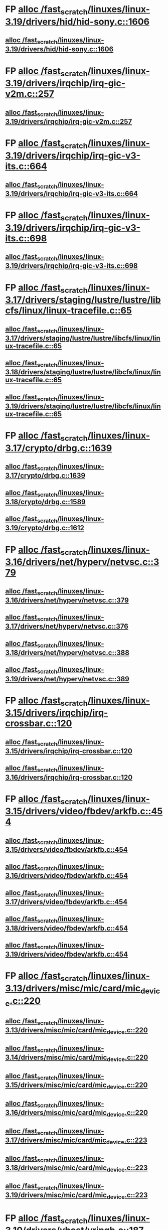 * FP [[view:/fast_scratch/linuxes/linux-3.19/drivers/hid/hid-sony.c::face=ovl-face1::linb=1606::colb=2::cole=26][alloc /fast_scratch/linuxes/linux-3.19/drivers/hid/hid-sony.c::1606]]
** [[view:/fast_scratch/linuxes/linux-3.19/drivers/hid/hid-sony.c::face=ovl-face1::linb=1606::colb=2::cole=26][alloc /fast_scratch/linuxes/linux-3.19/drivers/hid/hid-sony.c::1606]]
* FP [[view:/fast_scratch/linuxes/linux-3.19/drivers/irqchip/irq-gic-v2m.c::face=ovl-face1::linb=257::colb=1::cole=8][alloc /fast_scratch/linuxes/linux-3.19/drivers/irqchip/irq-gic-v2m.c::257]]
** [[view:/fast_scratch/linuxes/linux-3.19/drivers/irqchip/irq-gic-v2m.c::face=ovl-face1::linb=257::colb=1::cole=8][alloc /fast_scratch/linuxes/linux-3.19/drivers/irqchip/irq-gic-v2m.c::257]]
* FP [[view:/fast_scratch/linuxes/linux-3.19/drivers/irqchip/irq-gic-v3-its.c::face=ovl-face1::linb=664::colb=1::cole=11][alloc /fast_scratch/linuxes/linux-3.19/drivers/irqchip/irq-gic-v3-its.c::664]]
** [[view:/fast_scratch/linuxes/linux-3.19/drivers/irqchip/irq-gic-v3-its.c::face=ovl-face1::linb=664::colb=1::cole=11][alloc /fast_scratch/linuxes/linux-3.19/drivers/irqchip/irq-gic-v3-its.c::664]]
* FP [[view:/fast_scratch/linuxes/linux-3.19/drivers/irqchip/irq-gic-v3-its.c::face=ovl-face1::linb=698::colb=1::cole=7][alloc /fast_scratch/linuxes/linux-3.19/drivers/irqchip/irq-gic-v3-its.c::698]]
** [[view:/fast_scratch/linuxes/linux-3.19/drivers/irqchip/irq-gic-v3-its.c::face=ovl-face1::linb=698::colb=1::cole=7][alloc /fast_scratch/linuxes/linux-3.19/drivers/irqchip/irq-gic-v3-its.c::698]]
* FP [[view:/fast_scratch/linuxes/linux-3.17/drivers/staging/lustre/lustre/libcfs/linux/linux-tracefile.c::face=ovl-face1::linb=65::colb=2::cole=19][alloc /fast_scratch/linuxes/linux-3.17/drivers/staging/lustre/lustre/libcfs/linux/linux-tracefile.c::65]]
** [[view:/fast_scratch/linuxes/linux-3.17/drivers/staging/lustre/lustre/libcfs/linux/linux-tracefile.c::face=ovl-face1::linb=65::colb=2::cole=19][alloc /fast_scratch/linuxes/linux-3.17/drivers/staging/lustre/lustre/libcfs/linux/linux-tracefile.c::65]]
** [[view:/fast_scratch/linuxes/linux-3.18/drivers/staging/lustre/lustre/libcfs/linux/linux-tracefile.c::face=ovl-face1::linb=65::colb=2::cole=19][alloc /fast_scratch/linuxes/linux-3.18/drivers/staging/lustre/lustre/libcfs/linux/linux-tracefile.c::65]]
** [[view:/fast_scratch/linuxes/linux-3.19/drivers/staging/lustre/lustre/libcfs/linux/linux-tracefile.c::face=ovl-face1::linb=65::colb=2::cole=19][alloc /fast_scratch/linuxes/linux-3.19/drivers/staging/lustre/lustre/libcfs/linux/linux-tracefile.c::65]]
* FP [[view:/fast_scratch/linuxes/linux-3.17/crypto/drbg.c::face=ovl-face1::linb=1639::colb=1::cole=6][alloc /fast_scratch/linuxes/linux-3.17/crypto/drbg.c::1639]]
** [[view:/fast_scratch/linuxes/linux-3.17/crypto/drbg.c::face=ovl-face1::linb=1639::colb=1::cole=6][alloc /fast_scratch/linuxes/linux-3.17/crypto/drbg.c::1639]]
** [[view:/fast_scratch/linuxes/linux-3.18/crypto/drbg.c::face=ovl-face1::linb=1589::colb=1::cole=6][alloc /fast_scratch/linuxes/linux-3.18/crypto/drbg.c::1589]]
** [[view:/fast_scratch/linuxes/linux-3.19/crypto/drbg.c::face=ovl-face1::linb=1612::colb=1::cole=6][alloc /fast_scratch/linuxes/linux-3.19/crypto/drbg.c::1612]]
* FP [[view:/fast_scratch/linuxes/linux-3.16/drivers/net/hyperv/netvsc.c::face=ovl-face1::linb=379::colb=1::cole=29][alloc /fast_scratch/linuxes/linux-3.16/drivers/net/hyperv/netvsc.c::379]]
** [[view:/fast_scratch/linuxes/linux-3.16/drivers/net/hyperv/netvsc.c::face=ovl-face1::linb=379::colb=1::cole=29][alloc /fast_scratch/linuxes/linux-3.16/drivers/net/hyperv/netvsc.c::379]]
** [[view:/fast_scratch/linuxes/linux-3.17/drivers/net/hyperv/netvsc.c::face=ovl-face1::linb=376::colb=1::cole=29][alloc /fast_scratch/linuxes/linux-3.17/drivers/net/hyperv/netvsc.c::376]]
** [[view:/fast_scratch/linuxes/linux-3.18/drivers/net/hyperv/netvsc.c::face=ovl-face1::linb=388::colb=1::cole=29][alloc /fast_scratch/linuxes/linux-3.18/drivers/net/hyperv/netvsc.c::388]]
** [[view:/fast_scratch/linuxes/linux-3.19/drivers/net/hyperv/netvsc.c::face=ovl-face1::linb=389::colb=1::cole=29][alloc /fast_scratch/linuxes/linux-3.19/drivers/net/hyperv/netvsc.c::389]]
* FP [[view:/fast_scratch/linuxes/linux-3.15/drivers/irqchip/irq-crossbar.c::face=ovl-face1::linb=120::colb=1::cole=12][alloc /fast_scratch/linuxes/linux-3.15/drivers/irqchip/irq-crossbar.c::120]]
** [[view:/fast_scratch/linuxes/linux-3.15/drivers/irqchip/irq-crossbar.c::face=ovl-face1::linb=120::colb=1::cole=12][alloc /fast_scratch/linuxes/linux-3.15/drivers/irqchip/irq-crossbar.c::120]]
** [[view:/fast_scratch/linuxes/linux-3.16/drivers/irqchip/irq-crossbar.c::face=ovl-face1::linb=120::colb=1::cole=12][alloc /fast_scratch/linuxes/linux-3.16/drivers/irqchip/irq-crossbar.c::120]]
* FP [[view:/fast_scratch/linuxes/linux-3.15/drivers/video/fbdev/arkfb.c::face=ovl-face1::linb=454::colb=18::cole=22][alloc /fast_scratch/linuxes/linux-3.15/drivers/video/fbdev/arkfb.c::454]]
** [[view:/fast_scratch/linuxes/linux-3.15/drivers/video/fbdev/arkfb.c::face=ovl-face1::linb=454::colb=18::cole=22][alloc /fast_scratch/linuxes/linux-3.15/drivers/video/fbdev/arkfb.c::454]]
** [[view:/fast_scratch/linuxes/linux-3.16/drivers/video/fbdev/arkfb.c::face=ovl-face1::linb=454::colb=18::cole=22][alloc /fast_scratch/linuxes/linux-3.16/drivers/video/fbdev/arkfb.c::454]]
** [[view:/fast_scratch/linuxes/linux-3.17/drivers/video/fbdev/arkfb.c::face=ovl-face1::linb=454::colb=18::cole=22][alloc /fast_scratch/linuxes/linux-3.17/drivers/video/fbdev/arkfb.c::454]]
** [[view:/fast_scratch/linuxes/linux-3.18/drivers/video/fbdev/arkfb.c::face=ovl-face1::linb=454::colb=18::cole=22][alloc /fast_scratch/linuxes/linux-3.18/drivers/video/fbdev/arkfb.c::454]]
** [[view:/fast_scratch/linuxes/linux-3.19/drivers/video/fbdev/arkfb.c::face=ovl-face1::linb=454::colb=18::cole=22][alloc /fast_scratch/linuxes/linux-3.19/drivers/video/fbdev/arkfb.c::454]]
* FP [[view:/fast_scratch/linuxes/linux-3.13/drivers/misc/mic/card/mic_device.c::face=ovl-face1::linb=220::colb=1::cole=31][alloc /fast_scratch/linuxes/linux-3.13/drivers/misc/mic/card/mic_device.c::220]]
** [[view:/fast_scratch/linuxes/linux-3.13/drivers/misc/mic/card/mic_device.c::face=ovl-face1::linb=220::colb=1::cole=31][alloc /fast_scratch/linuxes/linux-3.13/drivers/misc/mic/card/mic_device.c::220]]
** [[view:/fast_scratch/linuxes/linux-3.14/drivers/misc/mic/card/mic_device.c::face=ovl-face1::linb=220::colb=1::cole=31][alloc /fast_scratch/linuxes/linux-3.14/drivers/misc/mic/card/mic_device.c::220]]
** [[view:/fast_scratch/linuxes/linux-3.15/drivers/misc/mic/card/mic_device.c::face=ovl-face1::linb=220::colb=1::cole=31][alloc /fast_scratch/linuxes/linux-3.15/drivers/misc/mic/card/mic_device.c::220]]
** [[view:/fast_scratch/linuxes/linux-3.16/drivers/misc/mic/card/mic_device.c::face=ovl-face1::linb=220::colb=1::cole=31][alloc /fast_scratch/linuxes/linux-3.16/drivers/misc/mic/card/mic_device.c::220]]
** [[view:/fast_scratch/linuxes/linux-3.17/drivers/misc/mic/card/mic_device.c::face=ovl-face1::linb=223::colb=1::cole=31][alloc /fast_scratch/linuxes/linux-3.17/drivers/misc/mic/card/mic_device.c::223]]
** [[view:/fast_scratch/linuxes/linux-3.18/drivers/misc/mic/card/mic_device.c::face=ovl-face1::linb=223::colb=1::cole=31][alloc /fast_scratch/linuxes/linux-3.18/drivers/misc/mic/card/mic_device.c::223]]
** [[view:/fast_scratch/linuxes/linux-3.19/drivers/misc/mic/card/mic_device.c::face=ovl-face1::linb=223::colb=1::cole=31][alloc /fast_scratch/linuxes/linux-3.19/drivers/misc/mic/card/mic_device.c::223]]
* FP [[view:/fast_scratch/linuxes/linux-3.10/drivers/vhost/vringh.c::face=ovl-face1::linb=187::colb=2::cole=5][alloc /fast_scratch/linuxes/linux-3.10/drivers/vhost/vringh.c::187]]
** [[view:/fast_scratch/linuxes/linux-3.10/drivers/vhost/vringh.c::face=ovl-face1::linb=187::colb=2::cole=5][alloc /fast_scratch/linuxes/linux-3.10/drivers/vhost/vringh.c::187]]
** [[view:/fast_scratch/linuxes/linux-3.11/drivers/vhost/vringh.c::face=ovl-face1::linb=187::colb=2::cole=5][alloc /fast_scratch/linuxes/linux-3.11/drivers/vhost/vringh.c::187]]
** [[view:/fast_scratch/linuxes/linux-3.12/drivers/vhost/vringh.c::face=ovl-face1::linb=187::colb=2::cole=5][alloc /fast_scratch/linuxes/linux-3.12/drivers/vhost/vringh.c::187]]
** [[view:/fast_scratch/linuxes/linux-3.13/drivers/vhost/vringh.c::face=ovl-face1::linb=187::colb=2::cole=5][alloc /fast_scratch/linuxes/linux-3.13/drivers/vhost/vringh.c::187]]
** [[view:/fast_scratch/linuxes/linux-3.14/drivers/vhost/vringh.c::face=ovl-face1::linb=187::colb=2::cole=5][alloc /fast_scratch/linuxes/linux-3.14/drivers/vhost/vringh.c::187]]
** [[view:/fast_scratch/linuxes/linux-3.15/drivers/vhost/vringh.c::face=ovl-face1::linb=187::colb=2::cole=5][alloc /fast_scratch/linuxes/linux-3.15/drivers/vhost/vringh.c::187]]
** [[view:/fast_scratch/linuxes/linux-3.16/drivers/vhost/vringh.c::face=ovl-face1::linb=187::colb=2::cole=5][alloc /fast_scratch/linuxes/linux-3.16/drivers/vhost/vringh.c::187]]
** [[view:/fast_scratch/linuxes/linux-3.17/drivers/vhost/vringh.c::face=ovl-face1::linb=187::colb=2::cole=5][alloc /fast_scratch/linuxes/linux-3.17/drivers/vhost/vringh.c::187]]
** [[view:/fast_scratch/linuxes/linux-3.18/drivers/vhost/vringh.c::face=ovl-face1::linb=187::colb=2::cole=5][alloc /fast_scratch/linuxes/linux-3.18/drivers/vhost/vringh.c::187]]
** [[view:/fast_scratch/linuxes/linux-3.19/drivers/vhost/vringh.c::face=ovl-face1::linb=193::colb=2::cole=5][alloc /fast_scratch/linuxes/linux-3.19/drivers/vhost/vringh.c::193]]
* FP [[view:/fast_scratch/linuxes/linux-3.9/drivers/media/usb/tm6000/tm6000-video.c::face=ovl-face1::linb=486::colb=1::cole=13][alloc /fast_scratch/linuxes/linux-3.9/drivers/media/usb/tm6000/tm6000-video.c::486]]
** [[view:/fast_scratch/linuxes/linux-3.9/drivers/media/usb/tm6000/tm6000-video.c::face=ovl-face1::linb=486::colb=1::cole=13][alloc /fast_scratch/linuxes/linux-3.9/drivers/media/usb/tm6000/tm6000-video.c::486]]
** [[view:/fast_scratch/linuxes/linux-3.10/drivers/media/usb/tm6000/tm6000-video.c::face=ovl-face1::linb=486::colb=1::cole=13][alloc /fast_scratch/linuxes/linux-3.10/drivers/media/usb/tm6000/tm6000-video.c::486]]
** [[view:/fast_scratch/linuxes/linux-3.11/drivers/media/usb/tm6000/tm6000-video.c::face=ovl-face1::linb=486::colb=1::cole=13][alloc /fast_scratch/linuxes/linux-3.11/drivers/media/usb/tm6000/tm6000-video.c::486]]
** [[view:/fast_scratch/linuxes/linux-3.12/drivers/media/usb/tm6000/tm6000-video.c::face=ovl-face1::linb=486::colb=1::cole=13][alloc /fast_scratch/linuxes/linux-3.12/drivers/media/usb/tm6000/tm6000-video.c::486]]
** [[view:/fast_scratch/linuxes/linux-3.13/drivers/media/usb/tm6000/tm6000-video.c::face=ovl-face1::linb=486::colb=1::cole=13][alloc /fast_scratch/linuxes/linux-3.13/drivers/media/usb/tm6000/tm6000-video.c::486]]
** [[view:/fast_scratch/linuxes/linux-3.14/drivers/media/usb/tm6000/tm6000-video.c::face=ovl-face1::linb=486::colb=1::cole=13][alloc /fast_scratch/linuxes/linux-3.14/drivers/media/usb/tm6000/tm6000-video.c::486]]
** [[view:/fast_scratch/linuxes/linux-3.15/drivers/media/usb/tm6000/tm6000-video.c::face=ovl-face1::linb=486::colb=1::cole=13][alloc /fast_scratch/linuxes/linux-3.15/drivers/media/usb/tm6000/tm6000-video.c::486]]
** [[view:/fast_scratch/linuxes/linux-3.16/drivers/media/usb/tm6000/tm6000-video.c::face=ovl-face1::linb=486::colb=1::cole=13][alloc /fast_scratch/linuxes/linux-3.16/drivers/media/usb/tm6000/tm6000-video.c::486]]
** [[view:/fast_scratch/linuxes/linux-3.17/drivers/media/usb/tm6000/tm6000-video.c::face=ovl-face1::linb=486::colb=1::cole=13][alloc /fast_scratch/linuxes/linux-3.17/drivers/media/usb/tm6000/tm6000-video.c::486]]
** [[view:/fast_scratch/linuxes/linux-3.18/drivers/media/usb/tm6000/tm6000-video.c::face=ovl-face1::linb=486::colb=1::cole=13][alloc /fast_scratch/linuxes/linux-3.18/drivers/media/usb/tm6000/tm6000-video.c::486]]
** [[view:/fast_scratch/linuxes/linux-3.19/drivers/media/usb/tm6000/tm6000-video.c::face=ovl-face1::linb=486::colb=1::cole=13][alloc /fast_scratch/linuxes/linux-3.19/drivers/media/usb/tm6000/tm6000-video.c::486]]
* FP [[view:/fast_scratch/linuxes/linux-3.9/drivers/gpu/drm/omapdrm/omap_gem_helpers.c::face=ovl-face1::linb=127::colb=1::cole=10][alloc /fast_scratch/linuxes/linux-3.9/drivers/gpu/drm/omapdrm/omap_gem_helpers.c::127]]
** [[view:/fast_scratch/linuxes/linux-3.9/drivers/gpu/drm/omapdrm/omap_gem_helpers.c::face=ovl-face1::linb=127::colb=1::cole=10][alloc /fast_scratch/linuxes/linux-3.9/drivers/gpu/drm/omapdrm/omap_gem_helpers.c::127]]
** [[view:/fast_scratch/linuxes/linux-3.10/drivers/gpu/drm/omapdrm/omap_gem_helpers.c::face=ovl-face1::linb=127::colb=1::cole=10][alloc /fast_scratch/linuxes/linux-3.10/drivers/gpu/drm/omapdrm/omap_gem_helpers.c::127]]
** [[view:/fast_scratch/linuxes/linux-3.11/drivers/gpu/drm/omapdrm/omap_gem_helpers.c::face=ovl-face1::linb=127::colb=1::cole=10][alloc /fast_scratch/linuxes/linux-3.11/drivers/gpu/drm/omapdrm/omap_gem_helpers.c::127]]
* FP [[view:/fast_scratch/linuxes/linux-3.15/drivers/s390/kvm/virtio_ccw.c::face=ovl-face1::linb=317::colb=2::cole=12][alloc /fast_scratch/linuxes/linux-3.15/drivers/s390/kvm/virtio_ccw.c::317]]
** [[view:/fast_scratch/linuxes/linux-3.15/drivers/s390/kvm/virtio_ccw.c::face=ovl-face1::linb=317::colb=2::cole=12][alloc /fast_scratch/linuxes/linux-3.15/drivers/s390/kvm/virtio_ccw.c::317]]
** [[view:/fast_scratch/linuxes/linux-3.16/drivers/s390/kvm/virtio_ccw.c::face=ovl-face1::linb=319::colb=2::cole=12][alloc /fast_scratch/linuxes/linux-3.16/drivers/s390/kvm/virtio_ccw.c::319]]
** [[view:/fast_scratch/linuxes/linux-3.17/drivers/s390/kvm/virtio_ccw.c::face=ovl-face1::linb=319::colb=2::cole=12][alloc /fast_scratch/linuxes/linux-3.17/drivers/s390/kvm/virtio_ccw.c::319]]
** [[view:/fast_scratch/linuxes/linux-3.18/drivers/s390/kvm/virtio_ccw.c::face=ovl-face1::linb=319::colb=2::cole=12][alloc /fast_scratch/linuxes/linux-3.18/drivers/s390/kvm/virtio_ccw.c::319]]
** [[view:/fast_scratch/linuxes/linux-3.19/drivers/s390/kvm/virtio_ccw.c::face=ovl-face1::linb=343::colb=2::cole=12][alloc /fast_scratch/linuxes/linux-3.19/drivers/s390/kvm/virtio_ccw.c::343]]
* FP [[view:/fast_scratch/linuxes/linux-3.9/drivers/s390/kvm/virtio_ccw.c::face=ovl-face1::linb=347::colb=1::cole=11][alloc /fast_scratch/linuxes/linux-3.9/drivers/s390/kvm/virtio_ccw.c::347]]
** [[view:/fast_scratch/linuxes/linux-3.9/drivers/s390/kvm/virtio_ccw.c::face=ovl-face1::linb=347::colb=1::cole=11][alloc /fast_scratch/linuxes/linux-3.9/drivers/s390/kvm/virtio_ccw.c::347]]
** [[view:/fast_scratch/linuxes/linux-3.10/drivers/s390/kvm/virtio_ccw.c::face=ovl-face1::linb=351::colb=1::cole=11][alloc /fast_scratch/linuxes/linux-3.10/drivers/s390/kvm/virtio_ccw.c::351]]
** [[view:/fast_scratch/linuxes/linux-3.11/drivers/s390/kvm/virtio_ccw.c::face=ovl-face1::linb=351::colb=1::cole=11][alloc /fast_scratch/linuxes/linux-3.11/drivers/s390/kvm/virtio_ccw.c::351]]
** [[view:/fast_scratch/linuxes/linux-3.12/drivers/s390/kvm/virtio_ccw.c::face=ovl-face1::linb=351::colb=1::cole=11][alloc /fast_scratch/linuxes/linux-3.12/drivers/s390/kvm/virtio_ccw.c::351]]
** [[view:/fast_scratch/linuxes/linux-3.13/drivers/s390/kvm/virtio_ccw.c::face=ovl-face1::linb=354::colb=1::cole=11][alloc /fast_scratch/linuxes/linux-3.13/drivers/s390/kvm/virtio_ccw.c::354]]
** [[view:/fast_scratch/linuxes/linux-3.14/drivers/s390/kvm/virtio_ccw.c::face=ovl-face1::linb=354::colb=1::cole=11][alloc /fast_scratch/linuxes/linux-3.14/drivers/s390/kvm/virtio_ccw.c::354]]
** [[view:/fast_scratch/linuxes/linux-3.15/drivers/s390/kvm/virtio_ccw.c::face=ovl-face1::linb=598::colb=1::cole=11][alloc /fast_scratch/linuxes/linux-3.15/drivers/s390/kvm/virtio_ccw.c::598]]
** [[view:/fast_scratch/linuxes/linux-3.16/drivers/s390/kvm/virtio_ccw.c::face=ovl-face1::linb=600::colb=1::cole=11][alloc /fast_scratch/linuxes/linux-3.16/drivers/s390/kvm/virtio_ccw.c::600]]
** [[view:/fast_scratch/linuxes/linux-3.17/drivers/s390/kvm/virtio_ccw.c::face=ovl-face1::linb=600::colb=1::cole=11][alloc /fast_scratch/linuxes/linux-3.17/drivers/s390/kvm/virtio_ccw.c::600]]
** [[view:/fast_scratch/linuxes/linux-3.18/drivers/s390/kvm/virtio_ccw.c::face=ovl-face1::linb=600::colb=1::cole=11][alloc /fast_scratch/linuxes/linux-3.18/drivers/s390/kvm/virtio_ccw.c::600]]
** [[view:/fast_scratch/linuxes/linux-3.19/drivers/s390/kvm/virtio_ccw.c::face=ovl-face1::linb=642::colb=1::cole=11][alloc /fast_scratch/linuxes/linux-3.19/drivers/s390/kvm/virtio_ccw.c::642]]
* FP [[view:/fast_scratch/linuxes/linux-3.9/arch/powerpc/kvm/e500_mmu.c::face=ovl-face1::linb=772::colb=1::cole=24][alloc /fast_scratch/linuxes/linux-3.9/arch/powerpc/kvm/e500_mmu.c::772]]
** [[view:/fast_scratch/linuxes/linux-3.9/arch/powerpc/kvm/e500_mmu.c::face=ovl-face1::linb=772::colb=1::cole=24][alloc /fast_scratch/linuxes/linux-3.9/arch/powerpc/kvm/e500_mmu.c::772]]
** [[view:/fast_scratch/linuxes/linux-3.10/arch/powerpc/kvm/e500_mmu.c::face=ovl-face1::linb=936::colb=1::cole=24][alloc /fast_scratch/linuxes/linux-3.10/arch/powerpc/kvm/e500_mmu.c::936]]
** [[view:/fast_scratch/linuxes/linux-3.11/arch/powerpc/kvm/e500_mmu.c::face=ovl-face1::linb=936::colb=1::cole=24][alloc /fast_scratch/linuxes/linux-3.11/arch/powerpc/kvm/e500_mmu.c::936]]
** [[view:/fast_scratch/linuxes/linux-3.12/arch/powerpc/kvm/e500_mmu.c::face=ovl-face1::linb=936::colb=1::cole=24][alloc /fast_scratch/linuxes/linux-3.12/arch/powerpc/kvm/e500_mmu.c::936]]
** [[view:/fast_scratch/linuxes/linux-3.13/arch/powerpc/kvm/e500_mmu.c::face=ovl-face1::linb=936::colb=1::cole=24][alloc /fast_scratch/linuxes/linux-3.13/arch/powerpc/kvm/e500_mmu.c::936]]
** [[view:/fast_scratch/linuxes/linux-3.14/arch/powerpc/kvm/e500_mmu.c::face=ovl-face1::linb=936::colb=1::cole=24][alloc /fast_scratch/linuxes/linux-3.14/arch/powerpc/kvm/e500_mmu.c::936]]
** [[view:/fast_scratch/linuxes/linux-3.15/arch/powerpc/kvm/e500_mmu.c::face=ovl-face1::linb=936::colb=1::cole=24][alloc /fast_scratch/linuxes/linux-3.15/arch/powerpc/kvm/e500_mmu.c::936]]
** [[view:/fast_scratch/linuxes/linux-3.16/arch/powerpc/kvm/e500_mmu.c::face=ovl-face1::linb=936::colb=1::cole=24][alloc /fast_scratch/linuxes/linux-3.16/arch/powerpc/kvm/e500_mmu.c::936]]
** [[view:/fast_scratch/linuxes/linux-3.17/arch/powerpc/kvm/e500_mmu.c::face=ovl-face1::linb=936::colb=1::cole=24][alloc /fast_scratch/linuxes/linux-3.17/arch/powerpc/kvm/e500_mmu.c::936]]
** [[view:/fast_scratch/linuxes/linux-3.18/arch/powerpc/kvm/e500_mmu.c::face=ovl-face1::linb=936::colb=1::cole=24][alloc /fast_scratch/linuxes/linux-3.18/arch/powerpc/kvm/e500_mmu.c::936]]
** [[view:/fast_scratch/linuxes/linux-3.19/arch/powerpc/kvm/e500_mmu.c::face=ovl-face1::linb=936::colb=1::cole=24][alloc /fast_scratch/linuxes/linux-3.19/arch/powerpc/kvm/e500_mmu.c::936]]
* FP [[view:/fast_scratch/linuxes/linux-3.9/arch/powerpc/kvm/e500_mmu.c::face=ovl-face1::linb=766::colb=1::cole=24][alloc /fast_scratch/linuxes/linux-3.9/arch/powerpc/kvm/e500_mmu.c::766]]
** [[view:/fast_scratch/linuxes/linux-3.9/arch/powerpc/kvm/e500_mmu.c::face=ovl-face1::linb=766::colb=1::cole=24][alloc /fast_scratch/linuxes/linux-3.9/arch/powerpc/kvm/e500_mmu.c::766]]
** [[view:/fast_scratch/linuxes/linux-3.10/arch/powerpc/kvm/e500_mmu.c::face=ovl-face1::linb=930::colb=1::cole=24][alloc /fast_scratch/linuxes/linux-3.10/arch/powerpc/kvm/e500_mmu.c::930]]
** [[view:/fast_scratch/linuxes/linux-3.11/arch/powerpc/kvm/e500_mmu.c::face=ovl-face1::linb=930::colb=1::cole=24][alloc /fast_scratch/linuxes/linux-3.11/arch/powerpc/kvm/e500_mmu.c::930]]
** [[view:/fast_scratch/linuxes/linux-3.12/arch/powerpc/kvm/e500_mmu.c::face=ovl-face1::linb=930::colb=1::cole=24][alloc /fast_scratch/linuxes/linux-3.12/arch/powerpc/kvm/e500_mmu.c::930]]
** [[view:/fast_scratch/linuxes/linux-3.13/arch/powerpc/kvm/e500_mmu.c::face=ovl-face1::linb=930::colb=1::cole=24][alloc /fast_scratch/linuxes/linux-3.13/arch/powerpc/kvm/e500_mmu.c::930]]
** [[view:/fast_scratch/linuxes/linux-3.14/arch/powerpc/kvm/e500_mmu.c::face=ovl-face1::linb=930::colb=1::cole=24][alloc /fast_scratch/linuxes/linux-3.14/arch/powerpc/kvm/e500_mmu.c::930]]
** [[view:/fast_scratch/linuxes/linux-3.15/arch/powerpc/kvm/e500_mmu.c::face=ovl-face1::linb=930::colb=1::cole=24][alloc /fast_scratch/linuxes/linux-3.15/arch/powerpc/kvm/e500_mmu.c::930]]
** [[view:/fast_scratch/linuxes/linux-3.16/arch/powerpc/kvm/e500_mmu.c::face=ovl-face1::linb=930::colb=1::cole=24][alloc /fast_scratch/linuxes/linux-3.16/arch/powerpc/kvm/e500_mmu.c::930]]
** [[view:/fast_scratch/linuxes/linux-3.17/arch/powerpc/kvm/e500_mmu.c::face=ovl-face1::linb=930::colb=1::cole=24][alloc /fast_scratch/linuxes/linux-3.17/arch/powerpc/kvm/e500_mmu.c::930]]
** [[view:/fast_scratch/linuxes/linux-3.18/arch/powerpc/kvm/e500_mmu.c::face=ovl-face1::linb=930::colb=1::cole=24][alloc /fast_scratch/linuxes/linux-3.18/arch/powerpc/kvm/e500_mmu.c::930]]
** [[view:/fast_scratch/linuxes/linux-3.19/arch/powerpc/kvm/e500_mmu.c::face=ovl-face1::linb=930::colb=1::cole=24][alloc /fast_scratch/linuxes/linux-3.19/arch/powerpc/kvm/e500_mmu.c::930]]
* FP [[view:/fast_scratch/linuxes/linux-3.9/arch/powerpc/sysdev/ppc4xx_ocm.c::face=ovl-face1::linb=341::colb=2::cole=9][alloc /fast_scratch/linuxes/linux-3.9/arch/powerpc/sysdev/ppc4xx_ocm.c::341]]
** [[view:/fast_scratch/linuxes/linux-3.9/arch/powerpc/sysdev/ppc4xx_ocm.c::face=ovl-face1::linb=341::colb=2::cole=9][alloc /fast_scratch/linuxes/linux-3.9/arch/powerpc/sysdev/ppc4xx_ocm.c::341]]
** [[view:/fast_scratch/linuxes/linux-3.10/arch/powerpc/sysdev/ppc4xx_ocm.c::face=ovl-face1::linb=341::colb=2::cole=9][alloc /fast_scratch/linuxes/linux-3.10/arch/powerpc/sysdev/ppc4xx_ocm.c::341]]
** [[view:/fast_scratch/linuxes/linux-3.11/arch/powerpc/sysdev/ppc4xx_ocm.c::face=ovl-face1::linb=341::colb=2::cole=9][alloc /fast_scratch/linuxes/linux-3.11/arch/powerpc/sysdev/ppc4xx_ocm.c::341]]
** [[view:/fast_scratch/linuxes/linux-3.12/arch/powerpc/sysdev/ppc4xx_ocm.c::face=ovl-face1::linb=341::colb=2::cole=9][alloc /fast_scratch/linuxes/linux-3.12/arch/powerpc/sysdev/ppc4xx_ocm.c::341]]
* FP [[view:/fast_scratch/linuxes/linux-3.8/drivers/iio/adc/max1363.c::face=ovl-face1::linb=1411::colb=1::cole=6][alloc /fast_scratch/linuxes/linux-3.8/drivers/iio/adc/max1363.c::1411]]
** [[view:/fast_scratch/linuxes/linux-3.8/drivers/iio/adc/max1363.c::face=ovl-face1::linb=1411::colb=1::cole=6][alloc /fast_scratch/linuxes/linux-3.8/drivers/iio/adc/max1363.c::1411]]
* FP [[view:/fast_scratch/linuxes/linux-3.8/drivers/scsi/mpt3sas/mpt3sas_scsih.c::face=ovl-face1::linb=1166::colb=1::cole=21][alloc /fast_scratch/linuxes/linux-3.8/drivers/scsi/mpt3sas/mpt3sas_scsih.c::1166]]
** [[view:/fast_scratch/linuxes/linux-3.8/drivers/scsi/mpt3sas/mpt3sas_scsih.c::face=ovl-face1::linb=1166::colb=1::cole=21][alloc /fast_scratch/linuxes/linux-3.8/drivers/scsi/mpt3sas/mpt3sas_scsih.c::1166]]
** [[view:/fast_scratch/linuxes/linux-3.9/drivers/scsi/mpt3sas/mpt3sas_scsih.c::face=ovl-face1::linb=1165::colb=1::cole=21][alloc /fast_scratch/linuxes/linux-3.9/drivers/scsi/mpt3sas/mpt3sas_scsih.c::1165]]
** [[view:/fast_scratch/linuxes/linux-3.10/drivers/scsi/mpt3sas/mpt3sas_scsih.c::face=ovl-face1::linb=1165::colb=1::cole=21][alloc /fast_scratch/linuxes/linux-3.10/drivers/scsi/mpt3sas/mpt3sas_scsih.c::1165]]
** [[view:/fast_scratch/linuxes/linux-3.11/drivers/scsi/mpt3sas/mpt3sas_scsih.c::face=ovl-face1::linb=1166::colb=1::cole=21][alloc /fast_scratch/linuxes/linux-3.11/drivers/scsi/mpt3sas/mpt3sas_scsih.c::1166]]
** [[view:/fast_scratch/linuxes/linux-3.12/drivers/scsi/mpt3sas/mpt3sas_scsih.c::face=ovl-face1::linb=1166::colb=1::cole=21][alloc /fast_scratch/linuxes/linux-3.12/drivers/scsi/mpt3sas/mpt3sas_scsih.c::1166]]
** [[view:/fast_scratch/linuxes/linux-3.13/drivers/scsi/mpt3sas/mpt3sas_scsih.c::face=ovl-face1::linb=1166::colb=1::cole=21][alloc /fast_scratch/linuxes/linux-3.13/drivers/scsi/mpt3sas/mpt3sas_scsih.c::1166]]
** [[view:/fast_scratch/linuxes/linux-3.14/drivers/scsi/mpt3sas/mpt3sas_scsih.c::face=ovl-face1::linb=1166::colb=1::cole=21][alloc /fast_scratch/linuxes/linux-3.14/drivers/scsi/mpt3sas/mpt3sas_scsih.c::1166]]
** [[view:/fast_scratch/linuxes/linux-3.15/drivers/scsi/mpt3sas/mpt3sas_scsih.c::face=ovl-face1::linb=1166::colb=1::cole=21][alloc /fast_scratch/linuxes/linux-3.15/drivers/scsi/mpt3sas/mpt3sas_scsih.c::1166]]
** [[view:/fast_scratch/linuxes/linux-3.16/drivers/scsi/mpt3sas/mpt3sas_scsih.c::face=ovl-face1::linb=1166::colb=1::cole=21][alloc /fast_scratch/linuxes/linux-3.16/drivers/scsi/mpt3sas/mpt3sas_scsih.c::1166]]
* FP [[view:/fast_scratch/linuxes/linux-3.8/drivers/scsi/mpt3sas/mpt3sas_scsih.c::face=ovl-face1::linb=1279::colb=1::cole=21][alloc /fast_scratch/linuxes/linux-3.8/drivers/scsi/mpt3sas/mpt3sas_scsih.c::1279]]
** [[view:/fast_scratch/linuxes/linux-3.8/drivers/scsi/mpt3sas/mpt3sas_scsih.c::face=ovl-face1::linb=1279::colb=1::cole=21][alloc /fast_scratch/linuxes/linux-3.8/drivers/scsi/mpt3sas/mpt3sas_scsih.c::1279]]
** [[view:/fast_scratch/linuxes/linux-3.9/drivers/scsi/mpt3sas/mpt3sas_scsih.c::face=ovl-face1::linb=1278::colb=1::cole=21][alloc /fast_scratch/linuxes/linux-3.9/drivers/scsi/mpt3sas/mpt3sas_scsih.c::1278]]
** [[view:/fast_scratch/linuxes/linux-3.10/drivers/scsi/mpt3sas/mpt3sas_scsih.c::face=ovl-face1::linb=1278::colb=1::cole=21][alloc /fast_scratch/linuxes/linux-3.10/drivers/scsi/mpt3sas/mpt3sas_scsih.c::1278]]
** [[view:/fast_scratch/linuxes/linux-3.11/drivers/scsi/mpt3sas/mpt3sas_scsih.c::face=ovl-face1::linb=1280::colb=1::cole=21][alloc /fast_scratch/linuxes/linux-3.11/drivers/scsi/mpt3sas/mpt3sas_scsih.c::1280]]
** [[view:/fast_scratch/linuxes/linux-3.12/drivers/scsi/mpt3sas/mpt3sas_scsih.c::face=ovl-face1::linb=1280::colb=1::cole=21][alloc /fast_scratch/linuxes/linux-3.12/drivers/scsi/mpt3sas/mpt3sas_scsih.c::1280]]
** [[view:/fast_scratch/linuxes/linux-3.13/drivers/scsi/mpt3sas/mpt3sas_scsih.c::face=ovl-face1::linb=1280::colb=1::cole=21][alloc /fast_scratch/linuxes/linux-3.13/drivers/scsi/mpt3sas/mpt3sas_scsih.c::1280]]
** [[view:/fast_scratch/linuxes/linux-3.14/drivers/scsi/mpt3sas/mpt3sas_scsih.c::face=ovl-face1::linb=1280::colb=1::cole=21][alloc /fast_scratch/linuxes/linux-3.14/drivers/scsi/mpt3sas/mpt3sas_scsih.c::1280]]
** [[view:/fast_scratch/linuxes/linux-3.15/drivers/scsi/mpt3sas/mpt3sas_scsih.c::face=ovl-face1::linb=1280::colb=1::cole=21][alloc /fast_scratch/linuxes/linux-3.15/drivers/scsi/mpt3sas/mpt3sas_scsih.c::1280]]
** [[view:/fast_scratch/linuxes/linux-3.16/drivers/scsi/mpt3sas/mpt3sas_scsih.c::face=ovl-face1::linb=1280::colb=1::cole=21][alloc /fast_scratch/linuxes/linux-3.16/drivers/scsi/mpt3sas/mpt3sas_scsih.c::1280]]
* FP [[view:/fast_scratch/linuxes/linux-3.7/drivers/media/v4l2-core/videobuf-vmalloc.c::face=ovl-face1::linb=143::colb=1::cole=3][alloc /fast_scratch/linuxes/linux-3.7/drivers/media/v4l2-core/videobuf-vmalloc.c::143]]
** [[view:/fast_scratch/linuxes/linux-3.7/drivers/media/v4l2-core/videobuf-vmalloc.c::face=ovl-face1::linb=143::colb=1::cole=3][alloc /fast_scratch/linuxes/linux-3.7/drivers/media/v4l2-core/videobuf-vmalloc.c::143]]
** [[view:/fast_scratch/linuxes/linux-3.8/drivers/media/v4l2-core/videobuf-vmalloc.c::face=ovl-face1::linb=143::colb=1::cole=3][alloc /fast_scratch/linuxes/linux-3.8/drivers/media/v4l2-core/videobuf-vmalloc.c::143]]
** [[view:/fast_scratch/linuxes/linux-3.9/drivers/media/v4l2-core/videobuf-vmalloc.c::face=ovl-face1::linb=143::colb=1::cole=3][alloc /fast_scratch/linuxes/linux-3.9/drivers/media/v4l2-core/videobuf-vmalloc.c::143]]
** [[view:/fast_scratch/linuxes/linux-3.10/drivers/media/v4l2-core/videobuf-vmalloc.c::face=ovl-face1::linb=143::colb=1::cole=3][alloc /fast_scratch/linuxes/linux-3.10/drivers/media/v4l2-core/videobuf-vmalloc.c::143]]
** [[view:/fast_scratch/linuxes/linux-3.11/drivers/media/v4l2-core/videobuf-vmalloc.c::face=ovl-face1::linb=145::colb=1::cole=3][alloc /fast_scratch/linuxes/linux-3.11/drivers/media/v4l2-core/videobuf-vmalloc.c::145]]
** [[view:/fast_scratch/linuxes/linux-3.12/drivers/media/v4l2-core/videobuf-vmalloc.c::face=ovl-face1::linb=145::colb=1::cole=3][alloc /fast_scratch/linuxes/linux-3.12/drivers/media/v4l2-core/videobuf-vmalloc.c::145]]
** [[view:/fast_scratch/linuxes/linux-3.13/drivers/media/v4l2-core/videobuf-vmalloc.c::face=ovl-face1::linb=145::colb=1::cole=3][alloc /fast_scratch/linuxes/linux-3.13/drivers/media/v4l2-core/videobuf-vmalloc.c::145]]
** [[view:/fast_scratch/linuxes/linux-3.14/drivers/media/v4l2-core/videobuf-vmalloc.c::face=ovl-face1::linb=143::colb=1::cole=3][alloc /fast_scratch/linuxes/linux-3.14/drivers/media/v4l2-core/videobuf-vmalloc.c::143]]
** [[view:/fast_scratch/linuxes/linux-3.15/drivers/media/v4l2-core/videobuf-vmalloc.c::face=ovl-face1::linb=143::colb=1::cole=3][alloc /fast_scratch/linuxes/linux-3.15/drivers/media/v4l2-core/videobuf-vmalloc.c::143]]
** [[view:/fast_scratch/linuxes/linux-3.16/drivers/media/v4l2-core/videobuf-vmalloc.c::face=ovl-face1::linb=143::colb=1::cole=3][alloc /fast_scratch/linuxes/linux-3.16/drivers/media/v4l2-core/videobuf-vmalloc.c::143]]
** [[view:/fast_scratch/linuxes/linux-3.17/drivers/media/v4l2-core/videobuf-vmalloc.c::face=ovl-face1::linb=143::colb=1::cole=3][alloc /fast_scratch/linuxes/linux-3.17/drivers/media/v4l2-core/videobuf-vmalloc.c::143]]
** [[view:/fast_scratch/linuxes/linux-3.18/drivers/media/v4l2-core/videobuf-vmalloc.c::face=ovl-face1::linb=143::colb=1::cole=3][alloc /fast_scratch/linuxes/linux-3.18/drivers/media/v4l2-core/videobuf-vmalloc.c::143]]
** [[view:/fast_scratch/linuxes/linux-3.19/drivers/media/v4l2-core/videobuf-vmalloc.c::face=ovl-face1::linb=143::colb=1::cole=3][alloc /fast_scratch/linuxes/linux-3.19/drivers/media/v4l2-core/videobuf-vmalloc.c::143]]
* FP [[view:/fast_scratch/linuxes/linux-3.7/drivers/media/v4l2-core/videobuf-dma-contig.c::face=ovl-face1::linb=242::colb=1::cole=3][alloc /fast_scratch/linuxes/linux-3.7/drivers/media/v4l2-core/videobuf-dma-contig.c::242]]
** [[view:/fast_scratch/linuxes/linux-3.7/drivers/media/v4l2-core/videobuf-dma-contig.c::face=ovl-face1::linb=242::colb=1::cole=3][alloc /fast_scratch/linuxes/linux-3.7/drivers/media/v4l2-core/videobuf-dma-contig.c::242]]
** [[view:/fast_scratch/linuxes/linux-3.8/drivers/media/v4l2-core/videobuf-dma-contig.c::face=ovl-face1::linb=242::colb=1::cole=3][alloc /fast_scratch/linuxes/linux-3.8/drivers/media/v4l2-core/videobuf-dma-contig.c::242]]
** [[view:/fast_scratch/linuxes/linux-3.9/drivers/media/v4l2-core/videobuf-dma-contig.c::face=ovl-face1::linb=242::colb=1::cole=3][alloc /fast_scratch/linuxes/linux-3.9/drivers/media/v4l2-core/videobuf-dma-contig.c::242]]
** [[view:/fast_scratch/linuxes/linux-3.10/drivers/media/v4l2-core/videobuf-dma-contig.c::face=ovl-face1::linb=216::colb=1::cole=3][alloc /fast_scratch/linuxes/linux-3.10/drivers/media/v4l2-core/videobuf-dma-contig.c::216]]
** [[view:/fast_scratch/linuxes/linux-3.11/drivers/media/v4l2-core/videobuf-dma-contig.c::face=ovl-face1::linb=218::colb=1::cole=3][alloc /fast_scratch/linuxes/linux-3.11/drivers/media/v4l2-core/videobuf-dma-contig.c::218]]
** [[view:/fast_scratch/linuxes/linux-3.12/drivers/media/v4l2-core/videobuf-dma-contig.c::face=ovl-face1::linb=218::colb=1::cole=3][alloc /fast_scratch/linuxes/linux-3.12/drivers/media/v4l2-core/videobuf-dma-contig.c::218]]
** [[view:/fast_scratch/linuxes/linux-3.13/drivers/media/v4l2-core/videobuf-dma-contig.c::face=ovl-face1::linb=218::colb=1::cole=3][alloc /fast_scratch/linuxes/linux-3.13/drivers/media/v4l2-core/videobuf-dma-contig.c::218]]
** [[view:/fast_scratch/linuxes/linux-3.14/drivers/media/v4l2-core/videobuf-dma-contig.c::face=ovl-face1::linb=216::colb=1::cole=3][alloc /fast_scratch/linuxes/linux-3.14/drivers/media/v4l2-core/videobuf-dma-contig.c::216]]
** [[view:/fast_scratch/linuxes/linux-3.15/drivers/media/v4l2-core/videobuf-dma-contig.c::face=ovl-face1::linb=216::colb=1::cole=3][alloc /fast_scratch/linuxes/linux-3.15/drivers/media/v4l2-core/videobuf-dma-contig.c::216]]
** [[view:/fast_scratch/linuxes/linux-3.16/drivers/media/v4l2-core/videobuf-dma-contig.c::face=ovl-face1::linb=216::colb=1::cole=3][alloc /fast_scratch/linuxes/linux-3.16/drivers/media/v4l2-core/videobuf-dma-contig.c::216]]
** [[view:/fast_scratch/linuxes/linux-3.17/drivers/media/v4l2-core/videobuf-dma-contig.c::face=ovl-face1::linb=216::colb=1::cole=3][alloc /fast_scratch/linuxes/linux-3.17/drivers/media/v4l2-core/videobuf-dma-contig.c::216]]
** [[view:/fast_scratch/linuxes/linux-3.18/drivers/media/v4l2-core/videobuf-dma-contig.c::face=ovl-face1::linb=216::colb=1::cole=3][alloc /fast_scratch/linuxes/linux-3.18/drivers/media/v4l2-core/videobuf-dma-contig.c::216]]
** [[view:/fast_scratch/linuxes/linux-3.19/drivers/media/v4l2-core/videobuf-dma-contig.c::face=ovl-face1::linb=216::colb=1::cole=3][alloc /fast_scratch/linuxes/linux-3.19/drivers/media/v4l2-core/videobuf-dma-contig.c::216]]
* FP [[view:/fast_scratch/linuxes/linux-3.7/drivers/media/v4l2-core/videobuf-dma-sg.c::face=ovl-face1::linb=427::colb=1::cole=3][alloc /fast_scratch/linuxes/linux-3.7/drivers/media/v4l2-core/videobuf-dma-sg.c::427]]
** [[view:/fast_scratch/linuxes/linux-3.7/drivers/media/v4l2-core/videobuf-dma-sg.c::face=ovl-face1::linb=427::colb=1::cole=3][alloc /fast_scratch/linuxes/linux-3.7/drivers/media/v4l2-core/videobuf-dma-sg.c::427]]
** [[view:/fast_scratch/linuxes/linux-3.8/drivers/media/v4l2-core/videobuf-dma-sg.c::face=ovl-face1::linb=427::colb=1::cole=3][alloc /fast_scratch/linuxes/linux-3.8/drivers/media/v4l2-core/videobuf-dma-sg.c::427]]
** [[view:/fast_scratch/linuxes/linux-3.9/drivers/media/v4l2-core/videobuf-dma-sg.c::face=ovl-face1::linb=427::colb=1::cole=3][alloc /fast_scratch/linuxes/linux-3.9/drivers/media/v4l2-core/videobuf-dma-sg.c::427]]
** [[view:/fast_scratch/linuxes/linux-3.10/drivers/media/v4l2-core/videobuf-dma-sg.c::face=ovl-face1::linb=427::colb=1::cole=3][alloc /fast_scratch/linuxes/linux-3.10/drivers/media/v4l2-core/videobuf-dma-sg.c::427]]
** [[view:/fast_scratch/linuxes/linux-3.11/drivers/media/v4l2-core/videobuf-dma-sg.c::face=ovl-face1::linb=429::colb=1::cole=3][alloc /fast_scratch/linuxes/linux-3.11/drivers/media/v4l2-core/videobuf-dma-sg.c::429]]
** [[view:/fast_scratch/linuxes/linux-3.12/drivers/media/v4l2-core/videobuf-dma-sg.c::face=ovl-face1::linb=429::colb=1::cole=3][alloc /fast_scratch/linuxes/linux-3.12/drivers/media/v4l2-core/videobuf-dma-sg.c::429]]
** [[view:/fast_scratch/linuxes/linux-3.13/drivers/media/v4l2-core/videobuf-dma-sg.c::face=ovl-face1::linb=429::colb=1::cole=3][alloc /fast_scratch/linuxes/linux-3.13/drivers/media/v4l2-core/videobuf-dma-sg.c::429]]
** [[view:/fast_scratch/linuxes/linux-3.14/drivers/media/v4l2-core/videobuf-dma-sg.c::face=ovl-face1::linb=427::colb=1::cole=3][alloc /fast_scratch/linuxes/linux-3.14/drivers/media/v4l2-core/videobuf-dma-sg.c::427]]
** [[view:/fast_scratch/linuxes/linux-3.15/drivers/media/v4l2-core/videobuf-dma-sg.c::face=ovl-face1::linb=427::colb=1::cole=3][alloc /fast_scratch/linuxes/linux-3.15/drivers/media/v4l2-core/videobuf-dma-sg.c::427]]
** [[view:/fast_scratch/linuxes/linux-3.16/drivers/media/v4l2-core/videobuf-dma-sg.c::face=ovl-face1::linb=427::colb=1::cole=3][alloc /fast_scratch/linuxes/linux-3.16/drivers/media/v4l2-core/videobuf-dma-sg.c::427]]
** [[view:/fast_scratch/linuxes/linux-3.17/drivers/media/v4l2-core/videobuf-dma-sg.c::face=ovl-face1::linb=476::colb=1::cole=3][alloc /fast_scratch/linuxes/linux-3.17/drivers/media/v4l2-core/videobuf-dma-sg.c::476]]
** [[view:/fast_scratch/linuxes/linux-3.18/drivers/media/v4l2-core/videobuf-dma-sg.c::face=ovl-face1::linb=478::colb=1::cole=3][alloc /fast_scratch/linuxes/linux-3.18/drivers/media/v4l2-core/videobuf-dma-sg.c::478]]
** [[view:/fast_scratch/linuxes/linux-3.19/drivers/media/v4l2-core/videobuf-dma-sg.c::face=ovl-face1::linb=478::colb=1::cole=3][alloc /fast_scratch/linuxes/linux-3.19/drivers/media/v4l2-core/videobuf-dma-sg.c::478]]
* FP [[view:/fast_scratch/linuxes/linux-3.7/drivers/media/platform/m2m-deinterlace.c::face=ovl-face1::linb=923::colb=1::cole=8][alloc /fast_scratch/linuxes/linux-3.7/drivers/media/platform/m2m-deinterlace.c::923]]
** [[view:/fast_scratch/linuxes/linux-3.7/drivers/media/platform/m2m-deinterlace.c::face=ovl-face1::linb=923::colb=1::cole=8][alloc /fast_scratch/linuxes/linux-3.7/drivers/media/platform/m2m-deinterlace.c::923]]
** [[view:/fast_scratch/linuxes/linux-3.8/drivers/media/platform/m2m-deinterlace.c::face=ovl-face1::linb=917::colb=1::cole=8][alloc /fast_scratch/linuxes/linux-3.8/drivers/media/platform/m2m-deinterlace.c::917]]
** [[view:/fast_scratch/linuxes/linux-3.9/drivers/media/platform/m2m-deinterlace.c::face=ovl-face1::linb=917::colb=1::cole=8][alloc /fast_scratch/linuxes/linux-3.9/drivers/media/platform/m2m-deinterlace.c::917]]
** [[view:/fast_scratch/linuxes/linux-3.10/drivers/media/platform/m2m-deinterlace.c::face=ovl-face1::linb=922::colb=1::cole=8][alloc /fast_scratch/linuxes/linux-3.10/drivers/media/platform/m2m-deinterlace.c::922]]
** [[view:/fast_scratch/linuxes/linux-3.11/drivers/media/platform/m2m-deinterlace.c::face=ovl-face1::linb=922::colb=1::cole=8][alloc /fast_scratch/linuxes/linux-3.11/drivers/media/platform/m2m-deinterlace.c::922]]
** [[view:/fast_scratch/linuxes/linux-3.12/drivers/media/platform/m2m-deinterlace.c::face=ovl-face1::linb=922::colb=1::cole=8][alloc /fast_scratch/linuxes/linux-3.12/drivers/media/platform/m2m-deinterlace.c::922]]
** [[view:/fast_scratch/linuxes/linux-3.13/drivers/media/platform/m2m-deinterlace.c::face=ovl-face1::linb=921::colb=1::cole=8][alloc /fast_scratch/linuxes/linux-3.13/drivers/media/platform/m2m-deinterlace.c::921]]
* FP [[view:/fast_scratch/linuxes/linux-3.7/drivers/xen/grant-table.c::face=ovl-face1::linb=1063::colb=1::cole=7][alloc /fast_scratch/linuxes/linux-3.7/drivers/xen/grant-table.c::1063]]
** [[view:/fast_scratch/linuxes/linux-3.7/drivers/xen/grant-table.c::face=ovl-face1::linb=1063::colb=1::cole=7][alloc /fast_scratch/linuxes/linux-3.7/drivers/xen/grant-table.c::1063]]
** [[view:/fast_scratch/linuxes/linux-3.8/drivers/xen/grant-table.c::face=ovl-face1::linb=1063::colb=1::cole=7][alloc /fast_scratch/linuxes/linux-3.8/drivers/xen/grant-table.c::1063]]
** [[view:/fast_scratch/linuxes/linux-3.9/drivers/xen/grant-table.c::face=ovl-face1::linb=1063::colb=1::cole=7][alloc /fast_scratch/linuxes/linux-3.9/drivers/xen/grant-table.c::1063]]
** [[view:/fast_scratch/linuxes/linux-3.10/drivers/xen/grant-table.c::face=ovl-face1::linb=1063::colb=1::cole=7][alloc /fast_scratch/linuxes/linux-3.10/drivers/xen/grant-table.c::1063]]
** [[view:/fast_scratch/linuxes/linux-3.11/drivers/xen/grant-table.c::face=ovl-face1::linb=1064::colb=1::cole=7][alloc /fast_scratch/linuxes/linux-3.11/drivers/xen/grant-table.c::1064]]
** [[view:/fast_scratch/linuxes/linux-3.12/drivers/xen/grant-table.c::face=ovl-face1::linb=1073::colb=1::cole=7][alloc /fast_scratch/linuxes/linux-3.12/drivers/xen/grant-table.c::1073]]
** [[view:/fast_scratch/linuxes/linux-3.13/drivers/xen/grant-table.c::face=ovl-face1::linb=1090::colb=1::cole=7][alloc /fast_scratch/linuxes/linux-3.13/drivers/xen/grant-table.c::1090]]
** [[view:/fast_scratch/linuxes/linux-3.14/drivers/xen/grant-table.c::face=ovl-face1::linb=1139::colb=1::cole=7][alloc /fast_scratch/linuxes/linux-3.14/drivers/xen/grant-table.c::1139]]
** [[view:/fast_scratch/linuxes/linux-3.15/drivers/xen/grant-table.c::face=ovl-face1::linb=1072::colb=1::cole=7][alloc /fast_scratch/linuxes/linux-3.15/drivers/xen/grant-table.c::1072]]
** [[view:/fast_scratch/linuxes/linux-3.16/drivers/xen/grant-table.c::face=ovl-face1::linb=1072::colb=1::cole=7][alloc /fast_scratch/linuxes/linux-3.16/drivers/xen/grant-table.c::1072]]
** [[view:/fast_scratch/linuxes/linux-3.17/drivers/xen/grant-table.c::face=ovl-face1::linb=806::colb=1::cole=7][alloc /fast_scratch/linuxes/linux-3.17/drivers/xen/grant-table.c::806]]
** [[view:/fast_scratch/linuxes/linux-3.18/drivers/xen/grant-table.c::face=ovl-face1::linb=806::colb=1::cole=7][alloc /fast_scratch/linuxes/linux-3.18/drivers/xen/grant-table.c::806]]
** [[view:/fast_scratch/linuxes/linux-3.19/drivers/xen/grant-table.c::face=ovl-face1::linb=806::colb=1::cole=7][alloc /fast_scratch/linuxes/linux-3.19/drivers/xen/grant-table.c::806]]
* FP [[view:/fast_scratch/linuxes/linux-3.7/drivers/gpu/drm/drm_gem.c::face=ovl-face1::linb=346::colb=1::cole=10][alloc /fast_scratch/linuxes/linux-3.7/drivers/gpu/drm/drm_gem.c::346]]
** [[view:/fast_scratch/linuxes/linux-3.7/drivers/gpu/drm/drm_gem.c::face=ovl-face1::linb=346::colb=1::cole=10][alloc /fast_scratch/linuxes/linux-3.7/drivers/gpu/drm/drm_gem.c::346]]
** [[view:/fast_scratch/linuxes/linux-3.8/drivers/gpu/drm/drm_gem.c::face=ovl-face1::linb=346::colb=1::cole=10][alloc /fast_scratch/linuxes/linux-3.8/drivers/gpu/drm/drm_gem.c::346]]
** [[view:/fast_scratch/linuxes/linux-3.9/drivers/gpu/drm/drm_gem.c::face=ovl-face1::linb=344::colb=1::cole=10][alloc /fast_scratch/linuxes/linux-3.9/drivers/gpu/drm/drm_gem.c::344]]
** [[view:/fast_scratch/linuxes/linux-3.10/drivers/gpu/drm/drm_gem.c::face=ovl-face1::linb=344::colb=1::cole=10][alloc /fast_scratch/linuxes/linux-3.10/drivers/gpu/drm/drm_gem.c::344]]
** [[view:/fast_scratch/linuxes/linux-3.11/drivers/gpu/drm/drm_gem.c::face=ovl-face1::linb=340::colb=1::cole=10][alloc /fast_scratch/linuxes/linux-3.11/drivers/gpu/drm/drm_gem.c::340]]
* FP [[view:/fast_scratch/linuxes/linux-3.6/drivers/net/wireless/ti/wlcore/main.c::face=ovl-face1::linb=983::colb=1::cole=16][alloc /fast_scratch/linuxes/linux-3.6/drivers/net/wireless/ti/wlcore/main.c::983]]
** [[view:/fast_scratch/linuxes/linux-3.6/drivers/net/wireless/ti/wlcore/main.c::face=ovl-face1::linb=983::colb=1::cole=16][alloc /fast_scratch/linuxes/linux-3.6/drivers/net/wireless/ti/wlcore/main.c::983]]
** [[view:/fast_scratch/linuxes/linux-3.7/drivers/net/wireless/ti/wlcore/main.c::face=ovl-face1::linb=959::colb=1::cole=16][alloc /fast_scratch/linuxes/linux-3.7/drivers/net/wireless/ti/wlcore/main.c::959]]
** [[view:/fast_scratch/linuxes/linux-3.8/drivers/net/wireless/ti/wlcore/main.c::face=ovl-face1::linb=959::colb=1::cole=16][alloc /fast_scratch/linuxes/linux-3.8/drivers/net/wireless/ti/wlcore/main.c::959]]
** [[view:/fast_scratch/linuxes/linux-3.9/drivers/net/wireless/ti/wlcore/main.c::face=ovl-face1::linb=968::colb=1::cole=16][alloc /fast_scratch/linuxes/linux-3.9/drivers/net/wireless/ti/wlcore/main.c::968]]
** [[view:/fast_scratch/linuxes/linux-3.10/drivers/net/wireless/ti/wlcore/main.c::face=ovl-face1::linb=986::colb=1::cole=16][alloc /fast_scratch/linuxes/linux-3.10/drivers/net/wireless/ti/wlcore/main.c::986]]
** [[view:/fast_scratch/linuxes/linux-3.11/drivers/net/wireless/ti/wlcore/main.c::face=ovl-face1::linb=973::colb=1::cole=16][alloc /fast_scratch/linuxes/linux-3.11/drivers/net/wireless/ti/wlcore/main.c::973]]
** [[view:/fast_scratch/linuxes/linux-3.12/drivers/net/wireless/ti/wlcore/main.c::face=ovl-face1::linb=973::colb=1::cole=16][alloc /fast_scratch/linuxes/linux-3.12/drivers/net/wireless/ti/wlcore/main.c::973]]
** [[view:/fast_scratch/linuxes/linux-3.13/drivers/net/wireless/ti/wlcore/main.c::face=ovl-face1::linb=994::colb=1::cole=16][alloc /fast_scratch/linuxes/linux-3.13/drivers/net/wireless/ti/wlcore/main.c::994]]
** [[view:/fast_scratch/linuxes/linux-3.14/drivers/net/wireless/ti/wlcore/main.c::face=ovl-face1::linb=993::colb=1::cole=16][alloc /fast_scratch/linuxes/linux-3.14/drivers/net/wireless/ti/wlcore/main.c::993]]
* FP [[view:/fast_scratch/linuxes/linux-3.6/drivers/gpu/drm/i915/i915_gem_context.c::face=ovl-face1::linb=147::colb=1::cole=4][alloc /fast_scratch/linuxes/linux-3.6/drivers/gpu/drm/i915/i915_gem_context.c::147]]
** [[view:/fast_scratch/linuxes/linux-3.6/drivers/gpu/drm/i915/i915_gem_context.c::face=ovl-face1::linb=147::colb=1::cole=4][alloc /fast_scratch/linuxes/linux-3.6/drivers/gpu/drm/i915/i915_gem_context.c::147]]
** [[view:/fast_scratch/linuxes/linux-3.7/drivers/gpu/drm/i915/i915_gem_context.c::face=ovl-face1::linb=149::colb=1::cole=4][alloc /fast_scratch/linuxes/linux-3.7/drivers/gpu/drm/i915/i915_gem_context.c::149]]
* FP [[view:/fast_scratch/linuxes/linux-3.6/drivers/dma/sh/shdma-base.c::face=ovl-face1::linb=927::colb=1::cole=17][alloc /fast_scratch/linuxes/linux-3.6/drivers/dma/sh/shdma-base.c::927]]
** [[view:/fast_scratch/linuxes/linux-3.6/drivers/dma/sh/shdma-base.c::face=ovl-face1::linb=927::colb=1::cole=17][alloc /fast_scratch/linuxes/linux-3.6/drivers/dma/sh/shdma-base.c::927]]
** [[view:/fast_scratch/linuxes/linux-3.7/drivers/dma/sh/shdma-base.c::face=ovl-face1::linb=927::colb=1::cole=17][alloc /fast_scratch/linuxes/linux-3.7/drivers/dma/sh/shdma-base.c::927]]
** [[view:/fast_scratch/linuxes/linux-3.8/drivers/dma/sh/shdma-base.c::face=ovl-face1::linb=927::colb=1::cole=17][alloc /fast_scratch/linuxes/linux-3.8/drivers/dma/sh/shdma-base.c::927]]
** [[view:/fast_scratch/linuxes/linux-3.9/drivers/dma/sh/shdma-base.c::face=ovl-face1::linb=924::colb=1::cole=17][alloc /fast_scratch/linuxes/linux-3.9/drivers/dma/sh/shdma-base.c::924]]
** [[view:/fast_scratch/linuxes/linux-3.10/drivers/dma/sh/shdma-base.c::face=ovl-face1::linb=924::colb=1::cole=17][alloc /fast_scratch/linuxes/linux-3.10/drivers/dma/sh/shdma-base.c::924]]
** [[view:/fast_scratch/linuxes/linux-3.11/drivers/dma/sh/shdma-base.c::face=ovl-face1::linb=938::colb=1::cole=17][alloc /fast_scratch/linuxes/linux-3.11/drivers/dma/sh/shdma-base.c::938]]
** [[view:/fast_scratch/linuxes/linux-3.12/drivers/dma/sh/shdma-base.c::face=ovl-face1::linb=934::colb=1::cole=17][alloc /fast_scratch/linuxes/linux-3.12/drivers/dma/sh/shdma-base.c::934]]
** [[view:/fast_scratch/linuxes/linux-3.13/drivers/dma/sh/shdma-base.c::face=ovl-face1::linb=934::colb=1::cole=17][alloc /fast_scratch/linuxes/linux-3.13/drivers/dma/sh/shdma-base.c::934]]
** [[view:/fast_scratch/linuxes/linux-3.14/drivers/dma/sh/shdma-base.c::face=ovl-face1::linb=934::colb=1::cole=17][alloc /fast_scratch/linuxes/linux-3.14/drivers/dma/sh/shdma-base.c::934]]
** [[view:/fast_scratch/linuxes/linux-3.15/drivers/dma/sh/shdma-base.c::face=ovl-face1::linb=934::colb=1::cole=17][alloc /fast_scratch/linuxes/linux-3.15/drivers/dma/sh/shdma-base.c::934]]
** [[view:/fast_scratch/linuxes/linux-3.16/drivers/dma/sh/shdma-base.c::face=ovl-face1::linb=1000::colb=1::cole=17][alloc /fast_scratch/linuxes/linux-3.16/drivers/dma/sh/shdma-base.c::1000]]
** [[view:/fast_scratch/linuxes/linux-3.17/drivers/dma/sh/shdma-base.c::face=ovl-face1::linb=1019::colb=1::cole=17][alloc /fast_scratch/linuxes/linux-3.17/drivers/dma/sh/shdma-base.c::1019]]
** [[view:/fast_scratch/linuxes/linux-3.18/drivers/dma/sh/shdma-base.c::face=ovl-face1::linb=1019::colb=1::cole=17][alloc /fast_scratch/linuxes/linux-3.18/drivers/dma/sh/shdma-base.c::1019]]
** [[view:/fast_scratch/linuxes/linux-3.19/drivers/dma/sh/shdma-base.c::face=ovl-face1::linb=1021::colb=1::cole=17][alloc /fast_scratch/linuxes/linux-3.19/drivers/dma/sh/shdma-base.c::1021]]
* FP [[view:/fast_scratch/linuxes/linux-3.5/net/bluetooth/l2cap_core.c::face=ovl-face1::linb=248::colb=1::cole=15][alloc /fast_scratch/linuxes/linux-3.5/net/bluetooth/l2cap_core.c::248]]
** [[view:/fast_scratch/linuxes/linux-3.5/net/bluetooth/l2cap_core.c::face=ovl-face1::linb=248::colb=1::cole=15][alloc /fast_scratch/linuxes/linux-3.5/net/bluetooth/l2cap_core.c::248]]
** [[view:/fast_scratch/linuxes/linux-3.6/net/bluetooth/l2cap_core.c::face=ovl-face1::linb=264::colb=1::cole=15][alloc /fast_scratch/linuxes/linux-3.6/net/bluetooth/l2cap_core.c::264]]
** [[view:/fast_scratch/linuxes/linux-3.7/net/bluetooth/l2cap_core.c::face=ovl-face1::linb=264::colb=1::cole=15][alloc /fast_scratch/linuxes/linux-3.7/net/bluetooth/l2cap_core.c::264]]
** [[view:/fast_scratch/linuxes/linux-3.8/net/bluetooth/l2cap_core.c::face=ovl-face1::linb=299::colb=1::cole=15][alloc /fast_scratch/linuxes/linux-3.8/net/bluetooth/l2cap_core.c::299]]
** [[view:/fast_scratch/linuxes/linux-3.9/net/bluetooth/l2cap_core.c::face=ovl-face1::linb=299::colb=1::cole=15][alloc /fast_scratch/linuxes/linux-3.9/net/bluetooth/l2cap_core.c::299]]
** [[view:/fast_scratch/linuxes/linux-3.10/net/bluetooth/l2cap_core.c::face=ovl-face1::linb=299::colb=1::cole=15][alloc /fast_scratch/linuxes/linux-3.10/net/bluetooth/l2cap_core.c::299]]
** [[view:/fast_scratch/linuxes/linux-3.11/net/bluetooth/l2cap_core.c::face=ovl-face1::linb=299::colb=1::cole=15][alloc /fast_scratch/linuxes/linux-3.11/net/bluetooth/l2cap_core.c::299]]
** [[view:/fast_scratch/linuxes/linux-3.12/net/bluetooth/l2cap_core.c::face=ovl-face1::linb=299::colb=1::cole=15][alloc /fast_scratch/linuxes/linux-3.12/net/bluetooth/l2cap_core.c::299]]
** [[view:/fast_scratch/linuxes/linux-3.13/net/bluetooth/l2cap_core.c::face=ovl-face1::linb=299::colb=1::cole=15][alloc /fast_scratch/linuxes/linux-3.13/net/bluetooth/l2cap_core.c::299]]
** [[view:/fast_scratch/linuxes/linux-3.14/net/bluetooth/l2cap_core.c::face=ovl-face1::linb=308::colb=1::cole=15][alloc /fast_scratch/linuxes/linux-3.14/net/bluetooth/l2cap_core.c::308]]
** [[view:/fast_scratch/linuxes/linux-3.15/net/bluetooth/l2cap_core.c::face=ovl-face1::linb=310::colb=1::cole=15][alloc /fast_scratch/linuxes/linux-3.15/net/bluetooth/l2cap_core.c::310]]
** [[view:/fast_scratch/linuxes/linux-3.16/net/bluetooth/l2cap_core.c::face=ovl-face1::linb=310::colb=1::cole=15][alloc /fast_scratch/linuxes/linux-3.16/net/bluetooth/l2cap_core.c::310]]
** [[view:/fast_scratch/linuxes/linux-3.17/net/bluetooth/l2cap_core.c::face=ovl-face1::linb=310::colb=1::cole=15][alloc /fast_scratch/linuxes/linux-3.17/net/bluetooth/l2cap_core.c::310]]
** [[view:/fast_scratch/linuxes/linux-3.18/net/bluetooth/l2cap_core.c::face=ovl-face1::linb=314::colb=1::cole=15][alloc /fast_scratch/linuxes/linux-3.18/net/bluetooth/l2cap_core.c::314]]
** [[view:/fast_scratch/linuxes/linux-3.19/net/bluetooth/l2cap_core.c::face=ovl-face1::linb=313::colb=1::cole=15][alloc /fast_scratch/linuxes/linux-3.19/net/bluetooth/l2cap_core.c::313]]
* FP [[view:/fast_scratch/linuxes/linux-3.5/kernel/events/uprobes.c::face=ovl-face1::linb=1222::colb=1::cole=13][alloc /fast_scratch/linuxes/linux-3.5/kernel/events/uprobes.c::1222]]
** [[view:/fast_scratch/linuxes/linux-3.5/kernel/events/uprobes.c::face=ovl-face1::linb=1222::colb=1::cole=13][alloc /fast_scratch/linuxes/linux-3.5/kernel/events/uprobes.c::1222]]
** [[view:/fast_scratch/linuxes/linux-3.6/kernel/events/uprobes.c::face=ovl-face1::linb=1185::colb=1::cole=13][alloc /fast_scratch/linuxes/linux-3.6/kernel/events/uprobes.c::1185]]
** [[view:/fast_scratch/linuxes/linux-3.7/kernel/events/uprobes.c::face=ovl-face1::linb=1103::colb=1::cole=13][alloc /fast_scratch/linuxes/linux-3.7/kernel/events/uprobes.c::1103]]
** [[view:/fast_scratch/linuxes/linux-3.8/kernel/events/uprobes.c::face=ovl-face1::linb=1110::colb=1::cole=13][alloc /fast_scratch/linuxes/linux-3.8/kernel/events/uprobes.c::1110]]
** [[view:/fast_scratch/linuxes/linux-3.9/kernel/events/uprobes.c::face=ovl-face1::linb=1126::colb=1::cole=13][alloc /fast_scratch/linuxes/linux-3.9/kernel/events/uprobes.c::1126]]
** [[view:/fast_scratch/linuxes/linux-3.10/kernel/events/uprobes.c::face=ovl-face1::linb=1150::colb=1::cole=13][alloc /fast_scratch/linuxes/linux-3.10/kernel/events/uprobes.c::1150]]
** [[view:/fast_scratch/linuxes/linux-3.11/kernel/events/uprobes.c::face=ovl-face1::linb=1150::colb=1::cole=13][alloc /fast_scratch/linuxes/linux-3.11/kernel/events/uprobes.c::1150]]
** [[view:/fast_scratch/linuxes/linux-3.12/kernel/events/uprobes.c::face=ovl-face1::linb=1150::colb=1::cole=13][alloc /fast_scratch/linuxes/linux-3.12/kernel/events/uprobes.c::1150]]
** [[view:/fast_scratch/linuxes/linux-3.13/kernel/events/uprobes.c::face=ovl-face1::linb=1140::colb=1::cole=13][alloc /fast_scratch/linuxes/linux-3.13/kernel/events/uprobes.c::1140]]
** [[view:/fast_scratch/linuxes/linux-3.14/kernel/events/uprobes.c::face=ovl-face1::linb=1174::colb=1::cole=13][alloc /fast_scratch/linuxes/linux-3.14/kernel/events/uprobes.c::1174]]
** [[view:/fast_scratch/linuxes/linux-3.15/kernel/events/uprobes.c::face=ovl-face1::linb=1174::colb=1::cole=13][alloc /fast_scratch/linuxes/linux-3.15/kernel/events/uprobes.c::1174]]
** [[view:/fast_scratch/linuxes/linux-3.16/kernel/events/uprobes.c::face=ovl-face1::linb=1173::colb=1::cole=13][alloc /fast_scratch/linuxes/linux-3.16/kernel/events/uprobes.c::1173]]
** [[view:/fast_scratch/linuxes/linux-3.17/kernel/events/uprobes.c::face=ovl-face1::linb=1174::colb=1::cole=13][alloc /fast_scratch/linuxes/linux-3.17/kernel/events/uprobes.c::1174]]
** [[view:/fast_scratch/linuxes/linux-3.18/kernel/events/uprobes.c::face=ovl-face1::linb=1174::colb=1::cole=13][alloc /fast_scratch/linuxes/linux-3.18/kernel/events/uprobes.c::1174]]
** [[view:/fast_scratch/linuxes/linux-3.19/kernel/events/uprobes.c::face=ovl-face1::linb=1174::colb=1::cole=13][alloc /fast_scratch/linuxes/linux-3.19/kernel/events/uprobes.c::1174]]
* FP [[view:/fast_scratch/linuxes/linux-3.5/drivers/net/wireless/mwifiex/ie.c::face=ovl-face1::linb=166::colb=1::cole=13][alloc /fast_scratch/linuxes/linux-3.5/drivers/net/wireless/mwifiex/ie.c::166]]
** [[view:/fast_scratch/linuxes/linux-3.5/drivers/net/wireless/mwifiex/ie.c::face=ovl-face1::linb=166::colb=1::cole=13][alloc /fast_scratch/linuxes/linux-3.5/drivers/net/wireless/mwifiex/ie.c::166]]
** [[view:/fast_scratch/linuxes/linux-3.6/drivers/net/wireless/mwifiex/ie.c::face=ovl-face1::linb=163::colb=1::cole=13][alloc /fast_scratch/linuxes/linux-3.6/drivers/net/wireless/mwifiex/ie.c::163]]
* BUG [[view:/fast_scratch/linuxes/linux-3.5/drivers/hid/hid-logitech-dj.c::face=ovl-face1::linb=459::colb=1::cole=10][alloc /fast_scratch/linuxes/linux-3.5/drivers/hid/hid-logitech-dj.c::459]]
** [[view:/fast_scratch/linuxes/linux-3.5/drivers/hid/hid-logitech-dj.c::face=ovl-face1::linb=459::colb=1::cole=10][alloc /fast_scratch/linuxes/linux-3.5/drivers/hid/hid-logitech-dj.c::459]]
* BUG [[view:/fast_scratch/linuxes/linux-3.5/drivers/hid/hid-logitech-dj.c::face=ovl-face1::linb=442::colb=1::cole=10][alloc /fast_scratch/linuxes/linux-3.5/drivers/hid/hid-logitech-dj.c::442]]
** [[view:/fast_scratch/linuxes/linux-3.5/drivers/hid/hid-logitech-dj.c::face=ovl-face1::linb=442::colb=1::cole=10][alloc /fast_scratch/linuxes/linux-3.5/drivers/hid/hid-logitech-dj.c::442]]
* FP [[view:/fast_scratch/linuxes/linux-3.5/drivers/infiniband/hw/cxgb4/id_table.c::face=ovl-face1::linb=96::colb=1::cole=13][alloc /fast_scratch/linuxes/linux-3.5/drivers/infiniband/hw/cxgb4/id_table.c::96]]
** [[view:/fast_scratch/linuxes/linux-3.5/drivers/infiniband/hw/cxgb4/id_table.c::face=ovl-face1::linb=96::colb=1::cole=13][alloc /fast_scratch/linuxes/linux-3.5/drivers/infiniband/hw/cxgb4/id_table.c::96]]
** [[view:/fast_scratch/linuxes/linux-3.6/drivers/infiniband/hw/cxgb4/id_table.c::face=ovl-face1::linb=96::colb=1::cole=13][alloc /fast_scratch/linuxes/linux-3.6/drivers/infiniband/hw/cxgb4/id_table.c::96]]
** [[view:/fast_scratch/linuxes/linux-3.7/drivers/infiniband/hw/cxgb4/id_table.c::face=ovl-face1::linb=96::colb=1::cole=13][alloc /fast_scratch/linuxes/linux-3.7/drivers/infiniband/hw/cxgb4/id_table.c::96]]
** [[view:/fast_scratch/linuxes/linux-3.8/drivers/infiniband/hw/cxgb4/id_table.c::face=ovl-face1::linb=96::colb=1::cole=13][alloc /fast_scratch/linuxes/linux-3.8/drivers/infiniband/hw/cxgb4/id_table.c::96]]
** [[view:/fast_scratch/linuxes/linux-3.9/drivers/infiniband/hw/cxgb4/id_table.c::face=ovl-face1::linb=96::colb=1::cole=13][alloc /fast_scratch/linuxes/linux-3.9/drivers/infiniband/hw/cxgb4/id_table.c::96]]
** [[view:/fast_scratch/linuxes/linux-3.10/drivers/infiniband/hw/cxgb4/id_table.c::face=ovl-face1::linb=96::colb=1::cole=13][alloc /fast_scratch/linuxes/linux-3.10/drivers/infiniband/hw/cxgb4/id_table.c::96]]
** [[view:/fast_scratch/linuxes/linux-3.11/drivers/infiniband/hw/cxgb4/id_table.c::face=ovl-face1::linb=96::colb=1::cole=13][alloc /fast_scratch/linuxes/linux-3.11/drivers/infiniband/hw/cxgb4/id_table.c::96]]
** [[view:/fast_scratch/linuxes/linux-3.12/drivers/infiniband/hw/cxgb4/id_table.c::face=ovl-face1::linb=96::colb=1::cole=13][alloc /fast_scratch/linuxes/linux-3.12/drivers/infiniband/hw/cxgb4/id_table.c::96]]
** [[view:/fast_scratch/linuxes/linux-3.13/drivers/infiniband/hw/cxgb4/id_table.c::face=ovl-face1::linb=96::colb=1::cole=13][alloc /fast_scratch/linuxes/linux-3.13/drivers/infiniband/hw/cxgb4/id_table.c::96]]
** [[view:/fast_scratch/linuxes/linux-3.14/drivers/infiniband/hw/cxgb4/id_table.c::face=ovl-face1::linb=96::colb=1::cole=13][alloc /fast_scratch/linuxes/linux-3.14/drivers/infiniband/hw/cxgb4/id_table.c::96]]
** [[view:/fast_scratch/linuxes/linux-3.15/drivers/infiniband/hw/cxgb4/id_table.c::face=ovl-face1::linb=96::colb=1::cole=13][alloc /fast_scratch/linuxes/linux-3.15/drivers/infiniband/hw/cxgb4/id_table.c::96]]
** [[view:/fast_scratch/linuxes/linux-3.16/drivers/infiniband/hw/cxgb4/id_table.c::face=ovl-face1::linb=96::colb=1::cole=13][alloc /fast_scratch/linuxes/linux-3.16/drivers/infiniband/hw/cxgb4/id_table.c::96]]
** [[view:/fast_scratch/linuxes/linux-3.17/drivers/infiniband/hw/cxgb4/id_table.c::face=ovl-face1::linb=96::colb=1::cole=13][alloc /fast_scratch/linuxes/linux-3.17/drivers/infiniband/hw/cxgb4/id_table.c::96]]
** [[view:/fast_scratch/linuxes/linux-3.18/drivers/infiniband/hw/cxgb4/id_table.c::face=ovl-face1::linb=96::colb=1::cole=13][alloc /fast_scratch/linuxes/linux-3.18/drivers/infiniband/hw/cxgb4/id_table.c::96]]
** [[view:/fast_scratch/linuxes/linux-3.19/drivers/infiniband/hw/cxgb4/id_table.c::face=ovl-face1::linb=96::colb=1::cole=13][alloc /fast_scratch/linuxes/linux-3.19/drivers/infiniband/hw/cxgb4/id_table.c::96]]
* FP [[view:/fast_scratch/linuxes/linux-3.5/arch/powerpc/kvm/e500_tlb.c::face=ovl-face1::linb=1333::colb=1::cole=24][alloc /fast_scratch/linuxes/linux-3.5/arch/powerpc/kvm/e500_tlb.c::1333]]
** [[view:/fast_scratch/linuxes/linux-3.5/arch/powerpc/kvm/e500_tlb.c::face=ovl-face1::linb=1333::colb=1::cole=24][alloc /fast_scratch/linuxes/linux-3.5/arch/powerpc/kvm/e500_tlb.c::1333]]
** [[view:/fast_scratch/linuxes/linux-3.6/arch/powerpc/kvm/e500_tlb.c::face=ovl-face1::linb=1336::colb=1::cole=24][alloc /fast_scratch/linuxes/linux-3.6/arch/powerpc/kvm/e500_tlb.c::1336]]
** [[view:/fast_scratch/linuxes/linux-3.7/arch/powerpc/kvm/e500_tlb.c::face=ovl-face1::linb=1335::colb=1::cole=24][alloc /fast_scratch/linuxes/linux-3.7/arch/powerpc/kvm/e500_tlb.c::1335]]
* FP [[view:/fast_scratch/linuxes/linux-3.5/arch/powerpc/kvm/e500_tlb.c::face=ovl-face1::linb=1327::colb=1::cole=24][alloc /fast_scratch/linuxes/linux-3.5/arch/powerpc/kvm/e500_tlb.c::1327]]
** [[view:/fast_scratch/linuxes/linux-3.5/arch/powerpc/kvm/e500_tlb.c::face=ovl-face1::linb=1327::colb=1::cole=24][alloc /fast_scratch/linuxes/linux-3.5/arch/powerpc/kvm/e500_tlb.c::1327]]
** [[view:/fast_scratch/linuxes/linux-3.6/arch/powerpc/kvm/e500_tlb.c::face=ovl-face1::linb=1330::colb=1::cole=24][alloc /fast_scratch/linuxes/linux-3.6/arch/powerpc/kvm/e500_tlb.c::1330]]
** [[view:/fast_scratch/linuxes/linux-3.7/arch/powerpc/kvm/e500_tlb.c::face=ovl-face1::linb=1329::colb=1::cole=24][alloc /fast_scratch/linuxes/linux-3.7/arch/powerpc/kvm/e500_tlb.c::1329]]
** [[view:/fast_scratch/linuxes/linux-3.8/arch/powerpc/kvm/e500_tlb.c::face=ovl-face1::linb=1383::colb=1::cole=24][alloc /fast_scratch/linuxes/linux-3.8/arch/powerpc/kvm/e500_tlb.c::1383]]
* FP [[view:/fast_scratch/linuxes/linux-3.5/arch/powerpc/kvm/e500_tlb.c::face=ovl-face1::linb=1321::colb=1::cole=24][alloc /fast_scratch/linuxes/linux-3.5/arch/powerpc/kvm/e500_tlb.c::1321]]
** [[view:/fast_scratch/linuxes/linux-3.5/arch/powerpc/kvm/e500_tlb.c::face=ovl-face1::linb=1321::colb=1::cole=24][alloc /fast_scratch/linuxes/linux-3.5/arch/powerpc/kvm/e500_tlb.c::1321]]
** [[view:/fast_scratch/linuxes/linux-3.6/arch/powerpc/kvm/e500_tlb.c::face=ovl-face1::linb=1324::colb=1::cole=24][alloc /fast_scratch/linuxes/linux-3.6/arch/powerpc/kvm/e500_tlb.c::1324]]
** [[view:/fast_scratch/linuxes/linux-3.7/arch/powerpc/kvm/e500_tlb.c::face=ovl-face1::linb=1323::colb=1::cole=24][alloc /fast_scratch/linuxes/linux-3.7/arch/powerpc/kvm/e500_tlb.c::1323]]
** [[view:/fast_scratch/linuxes/linux-3.8/arch/powerpc/kvm/e500_tlb.c::face=ovl-face1::linb=1377::colb=1::cole=24][alloc /fast_scratch/linuxes/linux-3.8/arch/powerpc/kvm/e500_tlb.c::1377]]
* FP [[view:/fast_scratch/linuxes/linux-3.4/drivers/net/wireless/rtlwifi/usb.c::face=ovl-face1::linb=950::colb=1::cole=18][alloc /fast_scratch/linuxes/linux-3.4/drivers/net/wireless/rtlwifi/usb.c::950]]
** [[view:/fast_scratch/linuxes/linux-3.4/drivers/net/wireless/rtlwifi/usb.c::face=ovl-face1::linb=950::colb=1::cole=18][alloc /fast_scratch/linuxes/linux-3.4/drivers/net/wireless/rtlwifi/usb.c::950]]
** [[view:/fast_scratch/linuxes/linux-3.5/drivers/net/wireless/rtlwifi/usb.c::face=ovl-face1::linb=950::colb=1::cole=18][alloc /fast_scratch/linuxes/linux-3.5/drivers/net/wireless/rtlwifi/usb.c::950]]
** [[view:/fast_scratch/linuxes/linux-3.6/drivers/net/wireless/rtlwifi/usb.c::face=ovl-face1::linb=954::colb=1::cole=18][alloc /fast_scratch/linuxes/linux-3.6/drivers/net/wireless/rtlwifi/usb.c::954]]
** [[view:/fast_scratch/linuxes/linux-3.7/drivers/net/wireless/rtlwifi/usb.c::face=ovl-face1::linb=959::colb=1::cole=18][alloc /fast_scratch/linuxes/linux-3.7/drivers/net/wireless/rtlwifi/usb.c::959]]
** [[view:/fast_scratch/linuxes/linux-3.8/drivers/net/wireless/rtlwifi/usb.c::face=ovl-face1::linb=959::colb=1::cole=18][alloc /fast_scratch/linuxes/linux-3.8/drivers/net/wireless/rtlwifi/usb.c::959]]
** [[view:/fast_scratch/linuxes/linux-3.9/drivers/net/wireless/rtlwifi/usb.c::face=ovl-face1::linb=969::colb=1::cole=18][alloc /fast_scratch/linuxes/linux-3.9/drivers/net/wireless/rtlwifi/usb.c::969]]
** [[view:/fast_scratch/linuxes/linux-3.10/drivers/net/wireless/rtlwifi/usb.c::face=ovl-face1::linb=1064::colb=1::cole=18][alloc /fast_scratch/linuxes/linux-3.10/drivers/net/wireless/rtlwifi/usb.c::1064]]
** [[view:/fast_scratch/linuxes/linux-3.11/drivers/net/wireless/rtlwifi/usb.c::face=ovl-face1::linb=1071::colb=1::cole=18][alloc /fast_scratch/linuxes/linux-3.11/drivers/net/wireless/rtlwifi/usb.c::1071]]
** [[view:/fast_scratch/linuxes/linux-3.12/drivers/net/wireless/rtlwifi/usb.c::face=ovl-face1::linb=1071::colb=1::cole=18][alloc /fast_scratch/linuxes/linux-3.12/drivers/net/wireless/rtlwifi/usb.c::1071]]
** [[view:/fast_scratch/linuxes/linux-3.13/drivers/net/wireless/rtlwifi/usb.c::face=ovl-face1::linb=1073::colb=1::cole=18][alloc /fast_scratch/linuxes/linux-3.13/drivers/net/wireless/rtlwifi/usb.c::1073]]
** [[view:/fast_scratch/linuxes/linux-3.14/drivers/net/wireless/rtlwifi/usb.c::face=ovl-face1::linb=1071::colb=1::cole=18][alloc /fast_scratch/linuxes/linux-3.14/drivers/net/wireless/rtlwifi/usb.c::1071]]
** [[view:/fast_scratch/linuxes/linux-3.15/drivers/net/wireless/rtlwifi/usb.c::face=ovl-face1::linb=1071::colb=1::cole=18][alloc /fast_scratch/linuxes/linux-3.15/drivers/net/wireless/rtlwifi/usb.c::1071]]
** [[view:/fast_scratch/linuxes/linux-3.16/drivers/net/wireless/rtlwifi/usb.c::face=ovl-face1::linb=1071::colb=1::cole=18][alloc /fast_scratch/linuxes/linux-3.16/drivers/net/wireless/rtlwifi/usb.c::1071]]
** [[view:/fast_scratch/linuxes/linux-3.17/drivers/net/wireless/rtlwifi/usb.c::face=ovl-face1::linb=1071::colb=1::cole=18][alloc /fast_scratch/linuxes/linux-3.17/drivers/net/wireless/rtlwifi/usb.c::1071]]
** [[view:/fast_scratch/linuxes/linux-3.18/drivers/net/wireless/rtlwifi/usb.c::face=ovl-face1::linb=1071::colb=1::cole=18][alloc /fast_scratch/linuxes/linux-3.18/drivers/net/wireless/rtlwifi/usb.c::1071]]
** [[view:/fast_scratch/linuxes/linux-3.19/drivers/net/wireless/rtlwifi/usb.c::face=ovl-face1::linb=1071::colb=1::cole=18][alloc /fast_scratch/linuxes/linux-3.19/drivers/net/wireless/rtlwifi/usb.c::1071]]
* FP [[view:/fast_scratch/linuxes/linux-3.5/drivers/staging/vt6656/ioctl.c::face=ovl-face1::linb=301::colb=2::cole=7][alloc /fast_scratch/linuxes/linux-3.5/drivers/staging/vt6656/ioctl.c::301]]
** [[view:/fast_scratch/linuxes/linux-3.5/drivers/staging/vt6656/ioctl.c::face=ovl-face1::linb=301::colb=2::cole=7][alloc /fast_scratch/linuxes/linux-3.5/drivers/staging/vt6656/ioctl.c::301]]
** [[view:/fast_scratch/linuxes/linux-3.6/drivers/staging/vt6656/ioctl.c::face=ovl-face1::linb=301::colb=2::cole=7][alloc /fast_scratch/linuxes/linux-3.6/drivers/staging/vt6656/ioctl.c::301]]
** [[view:/fast_scratch/linuxes/linux-3.7/drivers/staging/vt6656/ioctl.c::face=ovl-face1::linb=301::colb=2::cole=7][alloc /fast_scratch/linuxes/linux-3.7/drivers/staging/vt6656/ioctl.c::301]]
* FP [[view:/fast_scratch/linuxes/linux-3.4/drivers/staging/vt6656/ioctl.c::face=ovl-face1::linb=568::colb=2::cole=11][alloc /fast_scratch/linuxes/linux-3.4/drivers/staging/vt6656/ioctl.c::568]]
** [[view:/fast_scratch/linuxes/linux-3.4/drivers/staging/vt6656/ioctl.c::face=ovl-face1::linb=568::colb=2::cole=11][alloc /fast_scratch/linuxes/linux-3.4/drivers/staging/vt6656/ioctl.c::568]]
** [[view:/fast_scratch/linuxes/linux-3.5/drivers/staging/vt6656/ioctl.c::face=ovl-face1::linb=568::colb=2::cole=11][alloc /fast_scratch/linuxes/linux-3.5/drivers/staging/vt6656/ioctl.c::568]]
** [[view:/fast_scratch/linuxes/linux-3.6/drivers/staging/vt6656/ioctl.c::face=ovl-face1::linb=568::colb=2::cole=11][alloc /fast_scratch/linuxes/linux-3.6/drivers/staging/vt6656/ioctl.c::568]]
** [[view:/fast_scratch/linuxes/linux-3.7/drivers/staging/vt6656/ioctl.c::face=ovl-face1::linb=565::colb=2::cole=11][alloc /fast_scratch/linuxes/linux-3.7/drivers/staging/vt6656/ioctl.c::565]]
* FP [[view:/fast_scratch/linuxes/linux-3.4/drivers/gpu/drm/vmwgfx/vmwgfx_fence.c::face=ovl-face1::linb=1021::colb=1::cole=6][alloc /fast_scratch/linuxes/linux-3.4/drivers/gpu/drm/vmwgfx/vmwgfx_fence.c::1021]]
** [[view:/fast_scratch/linuxes/linux-3.4/drivers/gpu/drm/vmwgfx/vmwgfx_fence.c::face=ovl-face1::linb=1021::colb=1::cole=6][alloc /fast_scratch/linuxes/linux-3.4/drivers/gpu/drm/vmwgfx/vmwgfx_fence.c::1021]]
** [[view:/fast_scratch/linuxes/linux-3.5/drivers/gpu/drm/vmwgfx/vmwgfx_fence.c::face=ovl-face1::linb=1021::colb=1::cole=6][alloc /fast_scratch/linuxes/linux-3.5/drivers/gpu/drm/vmwgfx/vmwgfx_fence.c::1021]]
* FP [[view:/fast_scratch/linuxes/linux-3.4/arch/arm/mach-rpc/ecard.c::face=ovl-face1::linb=706::colb=1::cole=3][alloc /fast_scratch/linuxes/linux-3.4/arch/arm/mach-rpc/ecard.c::706]]
** [[view:/fast_scratch/linuxes/linux-3.4/arch/arm/mach-rpc/ecard.c::face=ovl-face1::linb=706::colb=1::cole=3][alloc /fast_scratch/linuxes/linux-3.4/arch/arm/mach-rpc/ecard.c::706]]
** [[view:/fast_scratch/linuxes/linux-3.5/arch/arm/mach-rpc/ecard.c::face=ovl-face1::linb=706::colb=1::cole=3][alloc /fast_scratch/linuxes/linux-3.5/arch/arm/mach-rpc/ecard.c::706]]
** [[view:/fast_scratch/linuxes/linux-3.6/arch/arm/mach-rpc/ecard.c::face=ovl-face1::linb=706::colb=1::cole=3][alloc /fast_scratch/linuxes/linux-3.6/arch/arm/mach-rpc/ecard.c::706]]
** [[view:/fast_scratch/linuxes/linux-3.7/arch/arm/mach-rpc/ecard.c::face=ovl-face1::linb=706::colb=1::cole=3][alloc /fast_scratch/linuxes/linux-3.7/arch/arm/mach-rpc/ecard.c::706]]
** [[view:/fast_scratch/linuxes/linux-3.8/arch/arm/mach-rpc/ecard.c::face=ovl-face1::linb=706::colb=1::cole=3][alloc /fast_scratch/linuxes/linux-3.8/arch/arm/mach-rpc/ecard.c::706]]
** [[view:/fast_scratch/linuxes/linux-3.9/arch/arm/mach-rpc/ecard.c::face=ovl-face1::linb=706::colb=1::cole=3][alloc /fast_scratch/linuxes/linux-3.9/arch/arm/mach-rpc/ecard.c::706]]
** [[view:/fast_scratch/linuxes/linux-3.10/arch/arm/mach-rpc/ecard.c::face=ovl-face1::linb=706::colb=1::cole=3][alloc /fast_scratch/linuxes/linux-3.10/arch/arm/mach-rpc/ecard.c::706]]
** [[view:/fast_scratch/linuxes/linux-3.11/arch/arm/mach-rpc/ecard.c::face=ovl-face1::linb=706::colb=1::cole=3][alloc /fast_scratch/linuxes/linux-3.11/arch/arm/mach-rpc/ecard.c::706]]
** [[view:/fast_scratch/linuxes/linux-3.12/arch/arm/mach-rpc/ecard.c::face=ovl-face1::linb=706::colb=1::cole=3][alloc /fast_scratch/linuxes/linux-3.12/arch/arm/mach-rpc/ecard.c::706]]
** [[view:/fast_scratch/linuxes/linux-3.13/arch/arm/mach-rpc/ecard.c::face=ovl-face1::linb=706::colb=1::cole=3][alloc /fast_scratch/linuxes/linux-3.13/arch/arm/mach-rpc/ecard.c::706]]
** [[view:/fast_scratch/linuxes/linux-3.14/arch/arm/mach-rpc/ecard.c::face=ovl-face1::linb=706::colb=1::cole=3][alloc /fast_scratch/linuxes/linux-3.14/arch/arm/mach-rpc/ecard.c::706]]
** [[view:/fast_scratch/linuxes/linux-3.15/arch/arm/mach-rpc/ecard.c::face=ovl-face1::linb=706::colb=1::cole=3][alloc /fast_scratch/linuxes/linux-3.15/arch/arm/mach-rpc/ecard.c::706]]
** [[view:/fast_scratch/linuxes/linux-3.16/arch/arm/mach-rpc/ecard.c::face=ovl-face1::linb=706::colb=1::cole=3][alloc /fast_scratch/linuxes/linux-3.16/arch/arm/mach-rpc/ecard.c::706]]
** [[view:/fast_scratch/linuxes/linux-3.17/arch/arm/mach-rpc/ecard.c::face=ovl-face1::linb=706::colb=1::cole=3][alloc /fast_scratch/linuxes/linux-3.17/arch/arm/mach-rpc/ecard.c::706]]
** [[view:/fast_scratch/linuxes/linux-3.18/arch/arm/mach-rpc/ecard.c::face=ovl-face1::linb=706::colb=1::cole=3][alloc /fast_scratch/linuxes/linux-3.18/arch/arm/mach-rpc/ecard.c::706]]
** [[view:/fast_scratch/linuxes/linux-3.19/arch/arm/mach-rpc/ecard.c::face=ovl-face1::linb=706::colb=1::cole=3][alloc /fast_scratch/linuxes/linux-3.19/arch/arm/mach-rpc/ecard.c::706]]
* FP [[view:/fast_scratch/linuxes/linux-3.3/drivers/staging/omapdrm/omap_gem_helpers.c::face=ovl-face1::linb=127::colb=1::cole=10][alloc /fast_scratch/linuxes/linux-3.3/drivers/staging/omapdrm/omap_gem_helpers.c::127]]
** [[view:/fast_scratch/linuxes/linux-3.3/drivers/staging/omapdrm/omap_gem_helpers.c::face=ovl-face1::linb=127::colb=1::cole=10][alloc /fast_scratch/linuxes/linux-3.3/drivers/staging/omapdrm/omap_gem_helpers.c::127]]
** [[view:/fast_scratch/linuxes/linux-3.4/drivers/staging/omapdrm/omap_gem_helpers.c::face=ovl-face1::linb=127::colb=1::cole=10][alloc /fast_scratch/linuxes/linux-3.4/drivers/staging/omapdrm/omap_gem_helpers.c::127]]
** [[view:/fast_scratch/linuxes/linux-3.5/drivers/staging/omapdrm/omap_gem_helpers.c::face=ovl-face1::linb=127::colb=1::cole=10][alloc /fast_scratch/linuxes/linux-3.5/drivers/staging/omapdrm/omap_gem_helpers.c::127]]
** [[view:/fast_scratch/linuxes/linux-3.6/drivers/staging/omapdrm/omap_gem_helpers.c::face=ovl-face1::linb=127::colb=1::cole=10][alloc /fast_scratch/linuxes/linux-3.6/drivers/staging/omapdrm/omap_gem_helpers.c::127]]
** [[view:/fast_scratch/linuxes/linux-3.7/drivers/staging/omapdrm/omap_gem_helpers.c::face=ovl-face1::linb=127::colb=1::cole=10][alloc /fast_scratch/linuxes/linux-3.7/drivers/staging/omapdrm/omap_gem_helpers.c::127]]
** [[view:/fast_scratch/linuxes/linux-3.8/drivers/staging/omapdrm/omap_gem_helpers.c::face=ovl-face1::linb=127::colb=1::cole=10][alloc /fast_scratch/linuxes/linux-3.8/drivers/staging/omapdrm/omap_gem_helpers.c::127]]
* FP [[view:/fast_scratch/linuxes/linux-3.5/drivers/staging/omapdrm/omap_gem.c::face=ovl-face1::linb=254::colb=2::cole=7][alloc /fast_scratch/linuxes/linux-3.5/drivers/staging/omapdrm/omap_gem.c::254]]
** [[view:/fast_scratch/linuxes/linux-3.5/drivers/staging/omapdrm/omap_gem.c::face=ovl-face1::linb=254::colb=2::cole=7][alloc /fast_scratch/linuxes/linux-3.5/drivers/staging/omapdrm/omap_gem.c::254]]
** [[view:/fast_scratch/linuxes/linux-3.6/drivers/staging/omapdrm/omap_gem.c::face=ovl-face1::linb=254::colb=2::cole=7][alloc /fast_scratch/linuxes/linux-3.6/drivers/staging/omapdrm/omap_gem.c::254]]
* FP [[view:/fast_scratch/linuxes/linux-3.5/drivers/staging/omapdrm/omap_gem.c::face=ovl-face1::linb=248::colb=2::cole=7][alloc /fast_scratch/linuxes/linux-3.5/drivers/staging/omapdrm/omap_gem.c::248]]
** [[view:/fast_scratch/linuxes/linux-3.5/drivers/staging/omapdrm/omap_gem.c::face=ovl-face1::linb=248::colb=2::cole=7][alloc /fast_scratch/linuxes/linux-3.5/drivers/staging/omapdrm/omap_gem.c::248]]
** [[view:/fast_scratch/linuxes/linux-3.6/drivers/staging/omapdrm/omap_gem.c::face=ovl-face1::linb=248::colb=2::cole=7][alloc /fast_scratch/linuxes/linux-3.6/drivers/staging/omapdrm/omap_gem.c::248]]
* FP [[view:/fast_scratch/linuxes/linux-3.3/drivers/staging/omapdrm/omap_gem.c::face=ovl-face1::linb=220::colb=14::cole=19][alloc /fast_scratch/linuxes/linux-3.3/drivers/staging/omapdrm/omap_gem.c::220]]
** [[view:/fast_scratch/linuxes/linux-3.3/drivers/staging/omapdrm/omap_gem.c::face=ovl-face1::linb=220::colb=14::cole=19][alloc /fast_scratch/linuxes/linux-3.3/drivers/staging/omapdrm/omap_gem.c::220]]
** [[view:/fast_scratch/linuxes/linux-3.4/drivers/staging/omapdrm/omap_gem.c::face=ovl-face1::linb=235::colb=14::cole=19][alloc /fast_scratch/linuxes/linux-3.4/drivers/staging/omapdrm/omap_gem.c::235]]
* FP [[view:/fast_scratch/linuxes/linux-3.3/drivers/gpu/drm/gma500/gem_glue.c::face=ovl-face1::linb=53::colb=1::cole=10][alloc /fast_scratch/linuxes/linux-3.3/drivers/gpu/drm/gma500/gem_glue.c::53]]
** [[view:/fast_scratch/linuxes/linux-3.3/drivers/gpu/drm/gma500/gem_glue.c::face=ovl-face1::linb=53::colb=1::cole=10][alloc /fast_scratch/linuxes/linux-3.3/drivers/gpu/drm/gma500/gem_glue.c::53]]
** [[view:/fast_scratch/linuxes/linux-3.4/drivers/gpu/drm/gma500/gem_glue.c::face=ovl-face1::linb=54::colb=1::cole=10][alloc /fast_scratch/linuxes/linux-3.4/drivers/gpu/drm/gma500/gem_glue.c::54]]
** [[view:/fast_scratch/linuxes/linux-3.5/drivers/gpu/drm/gma500/gem_glue.c::face=ovl-face1::linb=54::colb=1::cole=10][alloc /fast_scratch/linuxes/linux-3.5/drivers/gpu/drm/gma500/gem_glue.c::54]]
** [[view:/fast_scratch/linuxes/linux-3.6/drivers/gpu/drm/gma500/gem_glue.c::face=ovl-face1::linb=54::colb=1::cole=10][alloc /fast_scratch/linuxes/linux-3.6/drivers/gpu/drm/gma500/gem_glue.c::54]]
* FP [[view:/fast_scratch/linuxes/linux-3.3/drivers/regulator/core.c::face=ovl-face1::linb=919::colb=2::cole=19][alloc /fast_scratch/linuxes/linux-3.3/drivers/regulator/core.c::919]]
** [[view:/fast_scratch/linuxes/linux-3.3/drivers/regulator/core.c::face=ovl-face1::linb=919::colb=2::cole=19][alloc /fast_scratch/linuxes/linux-3.3/drivers/regulator/core.c::919]]
** [[view:/fast_scratch/linuxes/linux-3.4/drivers/regulator/core.c::face=ovl-face1::linb=918::colb=2::cole=19][alloc /fast_scratch/linuxes/linux-3.4/drivers/regulator/core.c::918]]
** [[view:/fast_scratch/linuxes/linux-3.5/drivers/regulator/core.c::face=ovl-face1::linb=926::colb=2::cole=19][alloc /fast_scratch/linuxes/linux-3.5/drivers/regulator/core.c::926]]
** [[view:/fast_scratch/linuxes/linux-3.6/drivers/regulator/core.c::face=ovl-face1::linb=896::colb=2::cole=19][alloc /fast_scratch/linuxes/linux-3.6/drivers/regulator/core.c::896]]
** [[view:/fast_scratch/linuxes/linux-3.7/drivers/regulator/core.c::face=ovl-face1::linb=924::colb=2::cole=19][alloc /fast_scratch/linuxes/linux-3.7/drivers/regulator/core.c::924]]
** [[view:/fast_scratch/linuxes/linux-3.8/drivers/regulator/core.c::face=ovl-face1::linb=929::colb=2::cole=19][alloc /fast_scratch/linuxes/linux-3.8/drivers/regulator/core.c::929]]
** [[view:/fast_scratch/linuxes/linux-3.9/drivers/regulator/core.c::face=ovl-face1::linb=929::colb=2::cole=19][alloc /fast_scratch/linuxes/linux-3.9/drivers/regulator/core.c::929]]
** [[view:/fast_scratch/linuxes/linux-3.10/drivers/regulator/core.c::face=ovl-face1::linb=943::colb=2::cole=19][alloc /fast_scratch/linuxes/linux-3.10/drivers/regulator/core.c::943]]
** [[view:/fast_scratch/linuxes/linux-3.11/drivers/regulator/core.c::face=ovl-face1::linb=943::colb=2::cole=19][alloc /fast_scratch/linuxes/linux-3.11/drivers/regulator/core.c::943]]
** [[view:/fast_scratch/linuxes/linux-3.12/drivers/regulator/core.c::face=ovl-face1::linb=947::colb=2::cole=19][alloc /fast_scratch/linuxes/linux-3.12/drivers/regulator/core.c::947]]
** [[view:/fast_scratch/linuxes/linux-3.13/drivers/regulator/core.c::face=ovl-face1::linb=977::colb=2::cole=19][alloc /fast_scratch/linuxes/linux-3.13/drivers/regulator/core.c::977]]
** [[view:/fast_scratch/linuxes/linux-3.14/drivers/regulator/core.c::face=ovl-face1::linb=979::colb=2::cole=19][alloc /fast_scratch/linuxes/linux-3.14/drivers/regulator/core.c::979]]
** [[view:/fast_scratch/linuxes/linux-3.15/drivers/regulator/core.c::face=ovl-face1::linb=979::colb=2::cole=19][alloc /fast_scratch/linuxes/linux-3.15/drivers/regulator/core.c::979]]
** [[view:/fast_scratch/linuxes/linux-3.16/drivers/regulator/core.c::face=ovl-face1::linb=988::colb=2::cole=19][alloc /fast_scratch/linuxes/linux-3.16/drivers/regulator/core.c::988]]
** [[view:/fast_scratch/linuxes/linux-3.17/drivers/regulator/core.c::face=ovl-face1::linb=991::colb=2::cole=19][alloc /fast_scratch/linuxes/linux-3.17/drivers/regulator/core.c::991]]
** [[view:/fast_scratch/linuxes/linux-3.18/drivers/regulator/core.c::face=ovl-face1::linb=991::colb=2::cole=19][alloc /fast_scratch/linuxes/linux-3.18/drivers/regulator/core.c::991]]
** [[view:/fast_scratch/linuxes/linux-3.19/drivers/regulator/core.c::face=ovl-face1::linb=991::colb=2::cole=19][alloc /fast_scratch/linuxes/linux-3.19/drivers/regulator/core.c::991]]
* FP [[view:/fast_scratch/linuxes/linux-3.3/drivers/dma/ste_dma40.c::face=ovl-face1::linb=2981::colb=1::cole=26][alloc /fast_scratch/linuxes/linux-3.3/drivers/dma/ste_dma40.c::2981]]
** [[view:/fast_scratch/linuxes/linux-3.3/drivers/dma/ste_dma40.c::face=ovl-face1::linb=2981::colb=1::cole=26][alloc /fast_scratch/linuxes/linux-3.3/drivers/dma/ste_dma40.c::2981]]
** [[view:/fast_scratch/linuxes/linux-3.4/drivers/dma/ste_dma40.c::face=ovl-face1::linb=3044::colb=1::cole=26][alloc /fast_scratch/linuxes/linux-3.4/drivers/dma/ste_dma40.c::3044]]
** [[view:/fast_scratch/linuxes/linux-3.5/drivers/dma/ste_dma40.c::face=ovl-face1::linb=3044::colb=1::cole=26][alloc /fast_scratch/linuxes/linux-3.5/drivers/dma/ste_dma40.c::3044]]
** [[view:/fast_scratch/linuxes/linux-3.6/drivers/dma/ste_dma40.c::face=ovl-face1::linb=3044::colb=1::cole=26][alloc /fast_scratch/linuxes/linux-3.6/drivers/dma/ste_dma40.c::3044]]
** [[view:/fast_scratch/linuxes/linux-3.7/drivers/dma/ste_dma40.c::face=ovl-face1::linb=3049::colb=1::cole=26][alloc /fast_scratch/linuxes/linux-3.7/drivers/dma/ste_dma40.c::3049]]
** [[view:/fast_scratch/linuxes/linux-3.8/drivers/dma/ste_dma40.c::face=ovl-face1::linb=3048::colb=1::cole=26][alloc /fast_scratch/linuxes/linux-3.8/drivers/dma/ste_dma40.c::3048]]
** [[view:/fast_scratch/linuxes/linux-3.9/drivers/dma/ste_dma40.c::face=ovl-face1::linb=3291::colb=1::cole=26][alloc /fast_scratch/linuxes/linux-3.9/drivers/dma/ste_dma40.c::3291]]
** [[view:/fast_scratch/linuxes/linux-3.10/drivers/dma/ste_dma40.c::face=ovl-face1::linb=3293::colb=1::cole=26][alloc /fast_scratch/linuxes/linux-3.10/drivers/dma/ste_dma40.c::3293]]
** [[view:/fast_scratch/linuxes/linux-3.11/drivers/dma/ste_dma40.c::face=ovl-face1::linb=3301::colb=1::cole=26][alloc /fast_scratch/linuxes/linux-3.11/drivers/dma/ste_dma40.c::3301]]
** [[view:/fast_scratch/linuxes/linux-3.12/drivers/dma/ste_dma40.c::face=ovl-face1::linb=3304::colb=1::cole=26][alloc /fast_scratch/linuxes/linux-3.12/drivers/dma/ste_dma40.c::3304]]
** [[view:/fast_scratch/linuxes/linux-3.13/drivers/dma/ste_dma40.c::face=ovl-face1::linb=3305::colb=1::cole=26][alloc /fast_scratch/linuxes/linux-3.13/drivers/dma/ste_dma40.c::3305]]
** [[view:/fast_scratch/linuxes/linux-3.14/drivers/dma/ste_dma40.c::face=ovl-face1::linb=3311::colb=1::cole=26][alloc /fast_scratch/linuxes/linux-3.14/drivers/dma/ste_dma40.c::3311]]
** [[view:/fast_scratch/linuxes/linux-3.15/drivers/dma/ste_dma40.c::face=ovl-face1::linb=3311::colb=1::cole=26][alloc /fast_scratch/linuxes/linux-3.15/drivers/dma/ste_dma40.c::3311]]
** [[view:/fast_scratch/linuxes/linux-3.16/drivers/dma/ste_dma40.c::face=ovl-face1::linb=3307::colb=1::cole=26][alloc /fast_scratch/linuxes/linux-3.16/drivers/dma/ste_dma40.c::3307]]
** [[view:/fast_scratch/linuxes/linux-3.17/drivers/dma/ste_dma40.c::face=ovl-face1::linb=3306::colb=1::cole=26][alloc /fast_scratch/linuxes/linux-3.17/drivers/dma/ste_dma40.c::3306]]
** [[view:/fast_scratch/linuxes/linux-3.18/drivers/dma/ste_dma40.c::face=ovl-face1::linb=3306::colb=1::cole=26][alloc /fast_scratch/linuxes/linux-3.18/drivers/dma/ste_dma40.c::3306]]
** [[view:/fast_scratch/linuxes/linux-3.19/drivers/dma/ste_dma40.c::face=ovl-face1::linb=3306::colb=1::cole=26][alloc /fast_scratch/linuxes/linux-3.19/drivers/dma/ste_dma40.c::3306]]
* BUG [[view:/fast_scratch/linuxes/linux-3.2/drivers/net/ethernet/stmicro/stmmac/stmmac_main.c::face=ovl-face1::linb=916::colb=1::cole=9][alloc /fast_scratch/linuxes/linux-3.2/drivers/net/ethernet/stmicro/stmmac/stmmac_main.c::916]]
** [[view:/fast_scratch/linuxes/linux-3.2/drivers/net/ethernet/stmicro/stmmac/stmmac_main.c::face=ovl-face1::linb=916::colb=1::cole=9][alloc /fast_scratch/linuxes/linux-3.2/drivers/net/ethernet/stmicro/stmmac/stmmac_main.c::916]]
** [[view:/fast_scratch/linuxes/linux-3.3/drivers/net/ethernet/stmicro/stmmac/stmmac_main.c::face=ovl-face1::linb=912::colb=1::cole=9][alloc /fast_scratch/linuxes/linux-3.3/drivers/net/ethernet/stmicro/stmmac/stmmac_main.c::912]]
** [[view:/fast_scratch/linuxes/linux-3.4/drivers/net/ethernet/stmicro/stmmac/stmmac_main.c::face=ovl-face1::linb=912::colb=1::cole=9][alloc /fast_scratch/linuxes/linux-3.4/drivers/net/ethernet/stmicro/stmmac/stmmac_main.c::912]]
** [[view:/fast_scratch/linuxes/linux-3.5/drivers/net/ethernet/stmicro/stmmac/stmmac_main.c::face=ovl-face1::linb=961::colb=1::cole=9][alloc /fast_scratch/linuxes/linux-3.5/drivers/net/ethernet/stmicro/stmmac/stmmac_main.c::961]]
** [[view:/fast_scratch/linuxes/linux-3.6/drivers/net/ethernet/stmicro/stmmac/stmmac_main.c::face=ovl-face1::linb=1053::colb=1::cole=9][alloc /fast_scratch/linuxes/linux-3.6/drivers/net/ethernet/stmicro/stmmac/stmmac_main.c::1053]]
** [[view:/fast_scratch/linuxes/linux-3.7/drivers/net/ethernet/stmicro/stmmac/stmmac_main.c::face=ovl-face1::linb=1042::colb=1::cole=9][alloc /fast_scratch/linuxes/linux-3.7/drivers/net/ethernet/stmicro/stmmac/stmmac_main.c::1042]]
* FP [[view:/fast_scratch/linuxes/linux-3.2/drivers/net/ethernet/stmicro/stmmac/dwmac100_core.c::face=ovl-face1::linb=177::colb=1::cole=4][alloc /fast_scratch/linuxes/linux-3.2/drivers/net/ethernet/stmicro/stmmac/dwmac100_core.c::177]]
** [[view:/fast_scratch/linuxes/linux-3.2/drivers/net/ethernet/stmicro/stmmac/dwmac100_core.c::face=ovl-face1::linb=177::colb=1::cole=4][alloc /fast_scratch/linuxes/linux-3.2/drivers/net/ethernet/stmicro/stmmac/dwmac100_core.c::177]]
** [[view:/fast_scratch/linuxes/linux-3.3/drivers/net/ethernet/stmicro/stmmac/dwmac100_core.c::face=ovl-face1::linb=177::colb=1::cole=4][alloc /fast_scratch/linuxes/linux-3.3/drivers/net/ethernet/stmicro/stmmac/dwmac100_core.c::177]]
** [[view:/fast_scratch/linuxes/linux-3.4/drivers/net/ethernet/stmicro/stmmac/dwmac100_core.c::face=ovl-face1::linb=177::colb=1::cole=4][alloc /fast_scratch/linuxes/linux-3.4/drivers/net/ethernet/stmicro/stmmac/dwmac100_core.c::177]]
** [[view:/fast_scratch/linuxes/linux-3.5/drivers/net/ethernet/stmicro/stmmac/dwmac100_core.c::face=ovl-face1::linb=177::colb=1::cole=4][alloc /fast_scratch/linuxes/linux-3.5/drivers/net/ethernet/stmicro/stmmac/dwmac100_core.c::177]]
** [[view:/fast_scratch/linuxes/linux-3.6/drivers/net/ethernet/stmicro/stmmac/dwmac100_core.c::face=ovl-face1::linb=177::colb=1::cole=4][alloc /fast_scratch/linuxes/linux-3.6/drivers/net/ethernet/stmicro/stmmac/dwmac100_core.c::177]]
** [[view:/fast_scratch/linuxes/linux-3.7/drivers/net/ethernet/stmicro/stmmac/dwmac100_core.c::face=ovl-face1::linb=177::colb=1::cole=4][alloc /fast_scratch/linuxes/linux-3.7/drivers/net/ethernet/stmicro/stmmac/dwmac100_core.c::177]]
** [[view:/fast_scratch/linuxes/linux-3.8/drivers/net/ethernet/stmicro/stmmac/dwmac100_core.c::face=ovl-face1::linb=177::colb=1::cole=4][alloc /fast_scratch/linuxes/linux-3.8/drivers/net/ethernet/stmicro/stmmac/dwmac100_core.c::177]]
** [[view:/fast_scratch/linuxes/linux-3.9/drivers/net/ethernet/stmicro/stmmac/dwmac100_core.c::face=ovl-face1::linb=177::colb=1::cole=4][alloc /fast_scratch/linuxes/linux-3.9/drivers/net/ethernet/stmicro/stmmac/dwmac100_core.c::177]]
** [[view:/fast_scratch/linuxes/linux-3.10/drivers/net/ethernet/stmicro/stmmac/dwmac100_core.c::face=ovl-face1::linb=176::colb=1::cole=4][alloc /fast_scratch/linuxes/linux-3.10/drivers/net/ethernet/stmicro/stmmac/dwmac100_core.c::176]]
** [[view:/fast_scratch/linuxes/linux-3.11/drivers/net/ethernet/stmicro/stmmac/dwmac100_core.c::face=ovl-face1::linb=172::colb=1::cole=4][alloc /fast_scratch/linuxes/linux-3.11/drivers/net/ethernet/stmicro/stmmac/dwmac100_core.c::172]]
** [[view:/fast_scratch/linuxes/linux-3.12/drivers/net/ethernet/stmicro/stmmac/dwmac100_core.c::face=ovl-face1::linb=172::colb=1::cole=4][alloc /fast_scratch/linuxes/linux-3.12/drivers/net/ethernet/stmicro/stmmac/dwmac100_core.c::172]]
** [[view:/fast_scratch/linuxes/linux-3.13/drivers/net/ethernet/stmicro/stmmac/dwmac100_core.c::face=ovl-face1::linb=172::colb=1::cole=4][alloc /fast_scratch/linuxes/linux-3.13/drivers/net/ethernet/stmicro/stmmac/dwmac100_core.c::172]]
** [[view:/fast_scratch/linuxes/linux-3.14/drivers/net/ethernet/stmicro/stmmac/dwmac100_core.c::face=ovl-face1::linb=172::colb=1::cole=4][alloc /fast_scratch/linuxes/linux-3.14/drivers/net/ethernet/stmicro/stmmac/dwmac100_core.c::172]]
** [[view:/fast_scratch/linuxes/linux-3.15/drivers/net/ethernet/stmicro/stmmac/dwmac100_core.c::face=ovl-face1::linb=172::colb=1::cole=4][alloc /fast_scratch/linuxes/linux-3.15/drivers/net/ethernet/stmicro/stmmac/dwmac100_core.c::172]]
** [[view:/fast_scratch/linuxes/linux-3.16/drivers/net/ethernet/stmicro/stmmac/dwmac100_core.c::face=ovl-face1::linb=172::colb=1::cole=4][alloc /fast_scratch/linuxes/linux-3.16/drivers/net/ethernet/stmicro/stmmac/dwmac100_core.c::172]]
** [[view:/fast_scratch/linuxes/linux-3.17/drivers/net/ethernet/stmicro/stmmac/dwmac100_core.c::face=ovl-face1::linb=180::colb=1::cole=4][alloc /fast_scratch/linuxes/linux-3.17/drivers/net/ethernet/stmicro/stmmac/dwmac100_core.c::180]]
** [[view:/fast_scratch/linuxes/linux-3.18/drivers/net/ethernet/stmicro/stmmac/dwmac100_core.c::face=ovl-face1::linb=180::colb=1::cole=4][alloc /fast_scratch/linuxes/linux-3.18/drivers/net/ethernet/stmicro/stmmac/dwmac100_core.c::180]]
** [[view:/fast_scratch/linuxes/linux-3.19/drivers/net/ethernet/stmicro/stmmac/dwmac100_core.c::face=ovl-face1::linb=180::colb=1::cole=4][alloc /fast_scratch/linuxes/linux-3.19/drivers/net/ethernet/stmicro/stmmac/dwmac100_core.c::180]]
* FP [[view:/fast_scratch/linuxes/linux-3.2/drivers/net/ethernet/stmicro/stmmac/dwmac1000_core.c::face=ovl-face1::linb=229::colb=1::cole=4][alloc /fast_scratch/linuxes/linux-3.2/drivers/net/ethernet/stmicro/stmmac/dwmac1000_core.c::229]]
** [[view:/fast_scratch/linuxes/linux-3.2/drivers/net/ethernet/stmicro/stmmac/dwmac1000_core.c::face=ovl-face1::linb=229::colb=1::cole=4][alloc /fast_scratch/linuxes/linux-3.2/drivers/net/ethernet/stmicro/stmmac/dwmac1000_core.c::229]]
** [[view:/fast_scratch/linuxes/linux-3.3/drivers/net/ethernet/stmicro/stmmac/dwmac1000_core.c::face=ovl-face1::linb=229::colb=1::cole=4][alloc /fast_scratch/linuxes/linux-3.3/drivers/net/ethernet/stmicro/stmmac/dwmac1000_core.c::229]]
** [[view:/fast_scratch/linuxes/linux-3.4/drivers/net/ethernet/stmicro/stmmac/dwmac1000_core.c::face=ovl-face1::linb=229::colb=1::cole=4][alloc /fast_scratch/linuxes/linux-3.4/drivers/net/ethernet/stmicro/stmmac/dwmac1000_core.c::229]]
** [[view:/fast_scratch/linuxes/linux-3.5/drivers/net/ethernet/stmicro/stmmac/dwmac1000_core.c::face=ovl-face1::linb=236::colb=1::cole=4][alloc /fast_scratch/linuxes/linux-3.5/drivers/net/ethernet/stmicro/stmmac/dwmac1000_core.c::236]]
** [[view:/fast_scratch/linuxes/linux-3.6/drivers/net/ethernet/stmicro/stmmac/dwmac1000_core.c::face=ovl-face1::linb=321::colb=1::cole=4][alloc /fast_scratch/linuxes/linux-3.6/drivers/net/ethernet/stmicro/stmmac/dwmac1000_core.c::321]]
** [[view:/fast_scratch/linuxes/linux-3.7/drivers/net/ethernet/stmicro/stmmac/dwmac1000_core.c::face=ovl-face1::linb=321::colb=1::cole=4][alloc /fast_scratch/linuxes/linux-3.7/drivers/net/ethernet/stmicro/stmmac/dwmac1000_core.c::321]]
** [[view:/fast_scratch/linuxes/linux-3.8/drivers/net/ethernet/stmicro/stmmac/dwmac1000_core.c::face=ovl-face1::linb=321::colb=1::cole=4][alloc /fast_scratch/linuxes/linux-3.8/drivers/net/ethernet/stmicro/stmmac/dwmac1000_core.c::321]]
** [[view:/fast_scratch/linuxes/linux-3.9/drivers/net/ethernet/stmicro/stmmac/dwmac1000_core.c::face=ovl-face1::linb=321::colb=1::cole=4][alloc /fast_scratch/linuxes/linux-3.9/drivers/net/ethernet/stmicro/stmmac/dwmac1000_core.c::321]]
** [[view:/fast_scratch/linuxes/linux-3.10/drivers/net/ethernet/stmicro/stmmac/dwmac1000_core.c::face=ovl-face1::linb=393::colb=1::cole=4][alloc /fast_scratch/linuxes/linux-3.10/drivers/net/ethernet/stmicro/stmmac/dwmac1000_core.c::393]]
** [[view:/fast_scratch/linuxes/linux-3.11/drivers/net/ethernet/stmicro/stmmac/dwmac1000_core.c::face=ovl-face1::linb=374::colb=1::cole=4][alloc /fast_scratch/linuxes/linux-3.11/drivers/net/ethernet/stmicro/stmmac/dwmac1000_core.c::374]]
** [[view:/fast_scratch/linuxes/linux-3.12/drivers/net/ethernet/stmicro/stmmac/dwmac1000_core.c::face=ovl-face1::linb=374::colb=1::cole=4][alloc /fast_scratch/linuxes/linux-3.12/drivers/net/ethernet/stmicro/stmmac/dwmac1000_core.c::374]]
** [[view:/fast_scratch/linuxes/linux-3.13/drivers/net/ethernet/stmicro/stmmac/dwmac1000_core.c::face=ovl-face1::linb=374::colb=1::cole=4][alloc /fast_scratch/linuxes/linux-3.13/drivers/net/ethernet/stmicro/stmmac/dwmac1000_core.c::374]]
** [[view:/fast_scratch/linuxes/linux-3.14/drivers/net/ethernet/stmicro/stmmac/dwmac1000_core.c::face=ovl-face1::linb=379::colb=1::cole=4][alloc /fast_scratch/linuxes/linux-3.14/drivers/net/ethernet/stmicro/stmmac/dwmac1000_core.c::379]]
** [[view:/fast_scratch/linuxes/linux-3.15/drivers/net/ethernet/stmicro/stmmac/dwmac1000_core.c::face=ovl-face1::linb=379::colb=1::cole=4][alloc /fast_scratch/linuxes/linux-3.15/drivers/net/ethernet/stmicro/stmmac/dwmac1000_core.c::379]]
** [[view:/fast_scratch/linuxes/linux-3.16/drivers/net/ethernet/stmicro/stmmac/dwmac1000_core.c::face=ovl-face1::linb=376::colb=1::cole=4][alloc /fast_scratch/linuxes/linux-3.16/drivers/net/ethernet/stmicro/stmmac/dwmac1000_core.c::376]]
** [[view:/fast_scratch/linuxes/linux-3.17/drivers/net/ethernet/stmicro/stmmac/dwmac1000_core.c::face=ovl-face1::linb=421::colb=1::cole=4][alloc /fast_scratch/linuxes/linux-3.17/drivers/net/ethernet/stmicro/stmmac/dwmac1000_core.c::421]]
** [[view:/fast_scratch/linuxes/linux-3.18/drivers/net/ethernet/stmicro/stmmac/dwmac1000_core.c::face=ovl-face1::linb=421::colb=1::cole=4][alloc /fast_scratch/linuxes/linux-3.18/drivers/net/ethernet/stmicro/stmmac/dwmac1000_core.c::421]]
** [[view:/fast_scratch/linuxes/linux-3.19/drivers/net/ethernet/stmicro/stmmac/dwmac1000_core.c::face=ovl-face1::linb=421::colb=1::cole=4][alloc /fast_scratch/linuxes/linux-3.19/drivers/net/ethernet/stmicro/stmmac/dwmac1000_core.c::421]]
* FP [[view:/fast_scratch/linuxes/linux-3.2/drivers/net/ethernet/mellanox/mlx4/mr.c::face=ovl-face1::linb=150::colb=2::cole=16][alloc /fast_scratch/linuxes/linux-3.2/drivers/net/ethernet/mellanox/mlx4/mr.c::150]]
** [[view:/fast_scratch/linuxes/linux-3.2/drivers/net/ethernet/mellanox/mlx4/mr.c::face=ovl-face1::linb=150::colb=2::cole=16][alloc /fast_scratch/linuxes/linux-3.2/drivers/net/ethernet/mellanox/mlx4/mr.c::150]]
** [[view:/fast_scratch/linuxes/linux-3.3/drivers/net/ethernet/mellanox/mlx4/mr.c::face=ovl-face1::linb=132::colb=2::cole=16][alloc /fast_scratch/linuxes/linux-3.3/drivers/net/ethernet/mellanox/mlx4/mr.c::132]]
** [[view:/fast_scratch/linuxes/linux-3.4/drivers/net/ethernet/mellanox/mlx4/mr.c::face=ovl-face1::linb=132::colb=2::cole=16][alloc /fast_scratch/linuxes/linux-3.4/drivers/net/ethernet/mellanox/mlx4/mr.c::132]]
** [[view:/fast_scratch/linuxes/linux-3.5/drivers/net/ethernet/mellanox/mlx4/mr.c::face=ovl-face1::linb=132::colb=2::cole=16][alloc /fast_scratch/linuxes/linux-3.5/drivers/net/ethernet/mellanox/mlx4/mr.c::132]]
* FP [[view:/fast_scratch/linuxes/linux-3.2/drivers/net/ethernet/mellanox/mlx4/alloc.c::face=ovl-face1::linb=148::colb=1::cole=14][alloc /fast_scratch/linuxes/linux-3.2/drivers/net/ethernet/mellanox/mlx4/alloc.c::148]]
** [[view:/fast_scratch/linuxes/linux-3.2/drivers/net/ethernet/mellanox/mlx4/alloc.c::face=ovl-face1::linb=148::colb=1::cole=14][alloc /fast_scratch/linuxes/linux-3.2/drivers/net/ethernet/mellanox/mlx4/alloc.c::148]]
** [[view:/fast_scratch/linuxes/linux-3.3/drivers/net/ethernet/mellanox/mlx4/alloc.c::face=ovl-face1::linb=148::colb=1::cole=14][alloc /fast_scratch/linuxes/linux-3.3/drivers/net/ethernet/mellanox/mlx4/alloc.c::148]]
** [[view:/fast_scratch/linuxes/linux-3.4/drivers/net/ethernet/mellanox/mlx4/alloc.c::face=ovl-face1::linb=148::colb=1::cole=14][alloc /fast_scratch/linuxes/linux-3.4/drivers/net/ethernet/mellanox/mlx4/alloc.c::148]]
** [[view:/fast_scratch/linuxes/linux-3.5/drivers/net/ethernet/mellanox/mlx4/alloc.c::face=ovl-face1::linb=145::colb=1::cole=14][alloc /fast_scratch/linuxes/linux-3.5/drivers/net/ethernet/mellanox/mlx4/alloc.c::145]]
** [[view:/fast_scratch/linuxes/linux-3.6/drivers/net/ethernet/mellanox/mlx4/alloc.c::face=ovl-face1::linb=145::colb=1::cole=14][alloc /fast_scratch/linuxes/linux-3.6/drivers/net/ethernet/mellanox/mlx4/alloc.c::145]]
** [[view:/fast_scratch/linuxes/linux-3.7/drivers/net/ethernet/mellanox/mlx4/alloc.c::face=ovl-face1::linb=145::colb=1::cole=14][alloc /fast_scratch/linuxes/linux-3.7/drivers/net/ethernet/mellanox/mlx4/alloc.c::145]]
** [[view:/fast_scratch/linuxes/linux-3.8/drivers/net/ethernet/mellanox/mlx4/alloc.c::face=ovl-face1::linb=145::colb=1::cole=14][alloc /fast_scratch/linuxes/linux-3.8/drivers/net/ethernet/mellanox/mlx4/alloc.c::145]]
** [[view:/fast_scratch/linuxes/linux-3.9/drivers/net/ethernet/mellanox/mlx4/alloc.c::face=ovl-face1::linb=145::colb=1::cole=14][alloc /fast_scratch/linuxes/linux-3.9/drivers/net/ethernet/mellanox/mlx4/alloc.c::145]]
** [[view:/fast_scratch/linuxes/linux-3.10/drivers/net/ethernet/mellanox/mlx4/alloc.c::face=ovl-face1::linb=145::colb=1::cole=14][alloc /fast_scratch/linuxes/linux-3.10/drivers/net/ethernet/mellanox/mlx4/alloc.c::145]]
** [[view:/fast_scratch/linuxes/linux-3.11/drivers/net/ethernet/mellanox/mlx4/alloc.c::face=ovl-face1::linb=145::colb=1::cole=14][alloc /fast_scratch/linuxes/linux-3.11/drivers/net/ethernet/mellanox/mlx4/alloc.c::145]]
** [[view:/fast_scratch/linuxes/linux-3.12/drivers/net/ethernet/mellanox/mlx4/alloc.c::face=ovl-face1::linb=145::colb=1::cole=14][alloc /fast_scratch/linuxes/linux-3.12/drivers/net/ethernet/mellanox/mlx4/alloc.c::145]]
** [[view:/fast_scratch/linuxes/linux-3.13/drivers/net/ethernet/mellanox/mlx4/alloc.c::face=ovl-face1::linb=145::colb=1::cole=14][alloc /fast_scratch/linuxes/linux-3.13/drivers/net/ethernet/mellanox/mlx4/alloc.c::145]]
** [[view:/fast_scratch/linuxes/linux-3.14/drivers/net/ethernet/mellanox/mlx4/alloc.c::face=ovl-face1::linb=151::colb=1::cole=14][alloc /fast_scratch/linuxes/linux-3.14/drivers/net/ethernet/mellanox/mlx4/alloc.c::151]]
** [[view:/fast_scratch/linuxes/linux-3.15/drivers/net/ethernet/mellanox/mlx4/alloc.c::face=ovl-face1::linb=151::colb=1::cole=14][alloc /fast_scratch/linuxes/linux-3.15/drivers/net/ethernet/mellanox/mlx4/alloc.c::151]]
** [[view:/fast_scratch/linuxes/linux-3.16/drivers/net/ethernet/mellanox/mlx4/alloc.c::face=ovl-face1::linb=151::colb=1::cole=14][alloc /fast_scratch/linuxes/linux-3.16/drivers/net/ethernet/mellanox/mlx4/alloc.c::151]]
** [[view:/fast_scratch/linuxes/linux-3.17/drivers/net/ethernet/mellanox/mlx4/alloc.c::face=ovl-face1::linb=151::colb=1::cole=14][alloc /fast_scratch/linuxes/linux-3.17/drivers/net/ethernet/mellanox/mlx4/alloc.c::151]]
** [[view:/fast_scratch/linuxes/linux-3.18/drivers/net/ethernet/mellanox/mlx4/alloc.c::face=ovl-face1::linb=151::colb=1::cole=14][alloc /fast_scratch/linuxes/linux-3.18/drivers/net/ethernet/mellanox/mlx4/alloc.c::151]]
** [[view:/fast_scratch/linuxes/linux-3.19/drivers/net/ethernet/mellanox/mlx4/alloc.c::face=ovl-face1::linb=188::colb=1::cole=14][alloc /fast_scratch/linuxes/linux-3.19/drivers/net/ethernet/mellanox/mlx4/alloc.c::188]]
* FP [[view:/fast_scratch/linuxes/linux-3.2/drivers/staging/media/go7007/s2250-loader.c::face=ovl-face1::linb=83::colb=1::cole=2][alloc /fast_scratch/linuxes/linux-3.2/drivers/staging/media/go7007/s2250-loader.c::83]]
** [[view:/fast_scratch/linuxes/linux-3.2/drivers/staging/media/go7007/s2250-loader.c::face=ovl-face1::linb=83::colb=1::cole=2][alloc /fast_scratch/linuxes/linux-3.2/drivers/staging/media/go7007/s2250-loader.c::83]]
** [[view:/fast_scratch/linuxes/linux-3.3/drivers/staging/media/go7007/s2250-loader.c::face=ovl-face1::linb=83::colb=1::cole=2][alloc /fast_scratch/linuxes/linux-3.3/drivers/staging/media/go7007/s2250-loader.c::83]]
** [[view:/fast_scratch/linuxes/linux-3.4/drivers/staging/media/go7007/s2250-loader.c::face=ovl-face1::linb=83::colb=1::cole=2][alloc /fast_scratch/linuxes/linux-3.4/drivers/staging/media/go7007/s2250-loader.c::83]]
** [[view:/fast_scratch/linuxes/linux-3.5/drivers/staging/media/go7007/s2250-loader.c::face=ovl-face1::linb=83::colb=1::cole=2][alloc /fast_scratch/linuxes/linux-3.5/drivers/staging/media/go7007/s2250-loader.c::83]]
** [[view:/fast_scratch/linuxes/linux-3.6/drivers/staging/media/go7007/s2250-loader.c::face=ovl-face1::linb=83::colb=1::cole=2][alloc /fast_scratch/linuxes/linux-3.6/drivers/staging/media/go7007/s2250-loader.c::83]]
** [[view:/fast_scratch/linuxes/linux-3.7/drivers/staging/media/go7007/s2250-loader.c::face=ovl-face1::linb=83::colb=1::cole=2][alloc /fast_scratch/linuxes/linux-3.7/drivers/staging/media/go7007/s2250-loader.c::83]]
** [[view:/fast_scratch/linuxes/linux-3.8/drivers/staging/media/go7007/s2250-loader.c::face=ovl-face1::linb=83::colb=1::cole=2][alloc /fast_scratch/linuxes/linux-3.8/drivers/staging/media/go7007/s2250-loader.c::83]]
** [[view:/fast_scratch/linuxes/linux-3.9/drivers/staging/media/go7007/s2250-loader.c::face=ovl-face1::linb=83::colb=1::cole=2][alloc /fast_scratch/linuxes/linux-3.9/drivers/staging/media/go7007/s2250-loader.c::83]]
* FP [[view:/fast_scratch/linuxes/linux-3.4/drivers/staging/iio/adc/max1363_core.c::face=ovl-face1::linb=1254::colb=1::cole=6][alloc /fast_scratch/linuxes/linux-3.4/drivers/staging/iio/adc/max1363_core.c::1254]]
** [[view:/fast_scratch/linuxes/linux-3.4/drivers/staging/iio/adc/max1363_core.c::face=ovl-face1::linb=1254::colb=1::cole=6][alloc /fast_scratch/linuxes/linux-3.4/drivers/staging/iio/adc/max1363_core.c::1254]]
** [[view:/fast_scratch/linuxes/linux-3.5/drivers/staging/iio/adc/max1363_core.c::face=ovl-face1::linb=1257::colb=1::cole=6][alloc /fast_scratch/linuxes/linux-3.5/drivers/staging/iio/adc/max1363_core.c::1257]]
** [[view:/fast_scratch/linuxes/linux-3.6/drivers/staging/iio/adc/max1363_core.c::face=ovl-face1::linb=1257::colb=1::cole=6][alloc /fast_scratch/linuxes/linux-3.6/drivers/staging/iio/adc/max1363_core.c::1257]]
** [[view:/fast_scratch/linuxes/linux-3.7/drivers/staging/iio/adc/max1363_core.c::face=ovl-face1::linb=1257::colb=1::cole=6][alloc /fast_scratch/linuxes/linux-3.7/drivers/staging/iio/adc/max1363_core.c::1257]]
* FP [[view:/fast_scratch/linuxes/linux-3.2/drivers/staging/iio/adc/max1363_core.c::face=ovl-face1::linb=1273::colb=1::cole=32][alloc /fast_scratch/linuxes/linux-3.2/drivers/staging/iio/adc/max1363_core.c::1273]]
** [[view:/fast_scratch/linuxes/linux-3.2/drivers/staging/iio/adc/max1363_core.c::face=ovl-face1::linb=1273::colb=1::cole=32][alloc /fast_scratch/linuxes/linux-3.2/drivers/staging/iio/adc/max1363_core.c::1273]]
** [[view:/fast_scratch/linuxes/linux-3.3/drivers/staging/iio/adc/max1363_core.c::face=ovl-face1::linb=1279::colb=1::cole=32][alloc /fast_scratch/linuxes/linux-3.3/drivers/staging/iio/adc/max1363_core.c::1279]]
* FP [[view:/fast_scratch/linuxes/linux-3.2/drivers/base/regmap/regcache-lzo.c::face=ovl-face1::linb=148::colb=1::cole=9][alloc /fast_scratch/linuxes/linux-3.2/drivers/base/regmap/regcache-lzo.c::148]]
** [[view:/fast_scratch/linuxes/linux-3.2/drivers/base/regmap/regcache-lzo.c::face=ovl-face1::linb=148::colb=1::cole=9][alloc /fast_scratch/linuxes/linux-3.2/drivers/base/regmap/regcache-lzo.c::148]]
** [[view:/fast_scratch/linuxes/linux-3.3/drivers/base/regmap/regcache-lzo.c::face=ovl-face1::linb=153::colb=1::cole=9][alloc /fast_scratch/linuxes/linux-3.3/drivers/base/regmap/regcache-lzo.c::153]]
** [[view:/fast_scratch/linuxes/linux-3.4/drivers/base/regmap/regcache-lzo.c::face=ovl-face1::linb=154::colb=1::cole=9][alloc /fast_scratch/linuxes/linux-3.4/drivers/base/regmap/regcache-lzo.c::154]]
** [[view:/fast_scratch/linuxes/linux-3.5/drivers/base/regmap/regcache-lzo.c::face=ovl-face1::linb=155::colb=1::cole=9][alloc /fast_scratch/linuxes/linux-3.5/drivers/base/regmap/regcache-lzo.c::155]]
** [[view:/fast_scratch/linuxes/linux-3.6/drivers/base/regmap/regcache-lzo.c::face=ovl-face1::linb=155::colb=1::cole=9][alloc /fast_scratch/linuxes/linux-3.6/drivers/base/regmap/regcache-lzo.c::155]]
** [[view:/fast_scratch/linuxes/linux-3.7/drivers/base/regmap/regcache-lzo.c::face=ovl-face1::linb=155::colb=1::cole=9][alloc /fast_scratch/linuxes/linux-3.7/drivers/base/regmap/regcache-lzo.c::155]]
** [[view:/fast_scratch/linuxes/linux-3.8/drivers/base/regmap/regcache-lzo.c::face=ovl-face1::linb=155::colb=1::cole=9][alloc /fast_scratch/linuxes/linux-3.8/drivers/base/regmap/regcache-lzo.c::155]]
** [[view:/fast_scratch/linuxes/linux-3.9/drivers/base/regmap/regcache-lzo.c::face=ovl-face1::linb=155::colb=1::cole=9][alloc /fast_scratch/linuxes/linux-3.9/drivers/base/regmap/regcache-lzo.c::155]]
** [[view:/fast_scratch/linuxes/linux-3.10/drivers/base/regmap/regcache-lzo.c::face=ovl-face1::linb=155::colb=1::cole=9][alloc /fast_scratch/linuxes/linux-3.10/drivers/base/regmap/regcache-lzo.c::155]]
** [[view:/fast_scratch/linuxes/linux-3.11/drivers/base/regmap/regcache-lzo.c::face=ovl-face1::linb=155::colb=1::cole=9][alloc /fast_scratch/linuxes/linux-3.11/drivers/base/regmap/regcache-lzo.c::155]]
** [[view:/fast_scratch/linuxes/linux-3.12/drivers/base/regmap/regcache-lzo.c::face=ovl-face1::linb=155::colb=1::cole=9][alloc /fast_scratch/linuxes/linux-3.12/drivers/base/regmap/regcache-lzo.c::155]]
** [[view:/fast_scratch/linuxes/linux-3.13/drivers/base/regmap/regcache-lzo.c::face=ovl-face1::linb=155::colb=1::cole=9][alloc /fast_scratch/linuxes/linux-3.13/drivers/base/regmap/regcache-lzo.c::155]]
** [[view:/fast_scratch/linuxes/linux-3.14/drivers/base/regmap/regcache-lzo.c::face=ovl-face1::linb=155::colb=1::cole=9][alloc /fast_scratch/linuxes/linux-3.14/drivers/base/regmap/regcache-lzo.c::155]]
** [[view:/fast_scratch/linuxes/linux-3.15/drivers/base/regmap/regcache-lzo.c::face=ovl-face1::linb=155::colb=1::cole=9][alloc /fast_scratch/linuxes/linux-3.15/drivers/base/regmap/regcache-lzo.c::155]]
** [[view:/fast_scratch/linuxes/linux-3.16/drivers/base/regmap/regcache-lzo.c::face=ovl-face1::linb=155::colb=1::cole=9][alloc /fast_scratch/linuxes/linux-3.16/drivers/base/regmap/regcache-lzo.c::155]]
** [[view:/fast_scratch/linuxes/linux-3.17/drivers/base/regmap/regcache-lzo.c::face=ovl-face1::linb=155::colb=1::cole=9][alloc /fast_scratch/linuxes/linux-3.17/drivers/base/regmap/regcache-lzo.c::155]]
** [[view:/fast_scratch/linuxes/linux-3.18/drivers/base/regmap/regcache-lzo.c::face=ovl-face1::linb=155::colb=1::cole=9][alloc /fast_scratch/linuxes/linux-3.18/drivers/base/regmap/regcache-lzo.c::155]]
** [[view:/fast_scratch/linuxes/linux-3.19/drivers/base/regmap/regcache-lzo.c::face=ovl-face1::linb=155::colb=1::cole=9][alloc /fast_scratch/linuxes/linux-3.19/drivers/base/regmap/regcache-lzo.c::155]]
* BUG [[view:/fast_scratch/linuxes/linux-3.1/drivers/staging/gma500/gem_glue.c::face=ovl-face1::linb=53::colb=1::cole=10][alloc /fast_scratch/linuxes/linux-3.1/drivers/staging/gma500/gem_glue.c::53]]
** [[view:/fast_scratch/linuxes/linux-3.1/drivers/staging/gma500/gem_glue.c::face=ovl-face1::linb=53::colb=1::cole=10][alloc /fast_scratch/linuxes/linux-3.1/drivers/staging/gma500/gem_glue.c::53]]
** [[view:/fast_scratch/linuxes/linux-3.2/drivers/staging/gma500/gem_glue.c::face=ovl-face1::linb=53::colb=1::cole=10][alloc /fast_scratch/linuxes/linux-3.2/drivers/staging/gma500/gem_glue.c::53]]
* FP [[view:/fast_scratch/linuxes/linux-3.1/drivers/block/cciss.c::face=ovl-face1::linb=4013::colb=1::cole=19][alloc /fast_scratch/linuxes/linux-3.1/drivers/block/cciss.c::4013]]
** [[view:/fast_scratch/linuxes/linux-3.1/drivers/block/cciss.c::face=ovl-face1::linb=4013::colb=1::cole=19][alloc /fast_scratch/linuxes/linux-3.1/drivers/block/cciss.c::4013]]
** [[view:/fast_scratch/linuxes/linux-3.2/drivers/block/cciss.c::face=ovl-face1::linb=4037::colb=1::cole=19][alloc /fast_scratch/linuxes/linux-3.2/drivers/block/cciss.c::4037]]
** [[view:/fast_scratch/linuxes/linux-3.3/drivers/block/cciss.c::face=ovl-face1::linb=4037::colb=1::cole=19][alloc /fast_scratch/linuxes/linux-3.3/drivers/block/cciss.c::4037]]
** [[view:/fast_scratch/linuxes/linux-3.4/drivers/block/cciss.c::face=ovl-face1::linb=4037::colb=1::cole=19][alloc /fast_scratch/linuxes/linux-3.4/drivers/block/cciss.c::4037]]
** [[view:/fast_scratch/linuxes/linux-3.5/drivers/block/cciss.c::face=ovl-face1::linb=4037::colb=1::cole=19][alloc /fast_scratch/linuxes/linux-3.5/drivers/block/cciss.c::4037]]
** [[view:/fast_scratch/linuxes/linux-3.6/drivers/block/cciss.c::face=ovl-face1::linb=4037::colb=1::cole=19][alloc /fast_scratch/linuxes/linux-3.6/drivers/block/cciss.c::4037]]
** [[view:/fast_scratch/linuxes/linux-3.7/drivers/block/cciss.c::face=ovl-face1::linb=4037::colb=1::cole=19][alloc /fast_scratch/linuxes/linux-3.7/drivers/block/cciss.c::4037]]
** [[view:/fast_scratch/linuxes/linux-3.8/drivers/block/cciss.c::face=ovl-face1::linb=4034::colb=1::cole=19][alloc /fast_scratch/linuxes/linux-3.8/drivers/block/cciss.c::4034]]
** [[view:/fast_scratch/linuxes/linux-3.9/drivers/block/cciss.c::face=ovl-face1::linb=4034::colb=1::cole=19][alloc /fast_scratch/linuxes/linux-3.9/drivers/block/cciss.c::4034]]
** [[view:/fast_scratch/linuxes/linux-3.10/drivers/block/cciss.c::face=ovl-face1::linb=4039::colb=1::cole=19][alloc /fast_scratch/linuxes/linux-3.10/drivers/block/cciss.c::4039]]
** [[view:/fast_scratch/linuxes/linux-3.11/drivers/block/cciss.c::face=ovl-face1::linb=4039::colb=1::cole=19][alloc /fast_scratch/linuxes/linux-3.11/drivers/block/cciss.c::4039]]
** [[view:/fast_scratch/linuxes/linux-3.12/drivers/block/cciss.c::face=ovl-face1::linb=4040::colb=1::cole=19][alloc /fast_scratch/linuxes/linux-3.12/drivers/block/cciss.c::4040]]
** [[view:/fast_scratch/linuxes/linux-3.13/drivers/block/cciss.c::face=ovl-face1::linb=4040::colb=1::cole=19][alloc /fast_scratch/linuxes/linux-3.13/drivers/block/cciss.c::4040]]
** [[view:/fast_scratch/linuxes/linux-3.14/drivers/block/cciss.c::face=ovl-face1::linb=4040::colb=1::cole=19][alloc /fast_scratch/linuxes/linux-3.14/drivers/block/cciss.c::4040]]
** [[view:/fast_scratch/linuxes/linux-3.15/drivers/block/cciss.c::face=ovl-face1::linb=4040::colb=1::cole=19][alloc /fast_scratch/linuxes/linux-3.15/drivers/block/cciss.c::4040]]
** [[view:/fast_scratch/linuxes/linux-3.16/drivers/block/cciss.c::face=ovl-face1::linb=4040::colb=1::cole=19][alloc /fast_scratch/linuxes/linux-3.16/drivers/block/cciss.c::4040]]
** [[view:/fast_scratch/linuxes/linux-3.17/drivers/block/cciss.c::face=ovl-face1::linb=4037::colb=1::cole=19][alloc /fast_scratch/linuxes/linux-3.17/drivers/block/cciss.c::4037]]
** [[view:/fast_scratch/linuxes/linux-3.18/drivers/block/cciss.c::face=ovl-face1::linb=4037::colb=1::cole=19][alloc /fast_scratch/linuxes/linux-3.18/drivers/block/cciss.c::4037]]
** [[view:/fast_scratch/linuxes/linux-3.19/drivers/block/cciss.c::face=ovl-face1::linb=4037::colb=1::cole=19][alloc /fast_scratch/linuxes/linux-3.19/drivers/block/cciss.c::4037]]
* FP [[view:/fast_scratch/linuxes/linux-3.1/drivers/block/drbd/drbd_main.c::face=ovl-face1::linb=3447::colb=1::cole=21][alloc /fast_scratch/linuxes/linux-3.1/drivers/block/drbd/drbd_main.c::3447]]
** [[view:/fast_scratch/linuxes/linux-3.1/drivers/block/drbd/drbd_main.c::face=ovl-face1::linb=3447::colb=1::cole=21][alloc /fast_scratch/linuxes/linux-3.1/drivers/block/drbd/drbd_main.c::3447]]
** [[view:/fast_scratch/linuxes/linux-3.2/drivers/block/drbd/drbd_main.c::face=ovl-face1::linb=3447::colb=1::cole=21][alloc /fast_scratch/linuxes/linux-3.2/drivers/block/drbd/drbd_main.c::3447]]
** [[view:/fast_scratch/linuxes/linux-3.3/drivers/block/drbd/drbd_main.c::face=ovl-face1::linb=3447::colb=1::cole=21][alloc /fast_scratch/linuxes/linux-3.3/drivers/block/drbd/drbd_main.c::3447]]
** [[view:/fast_scratch/linuxes/linux-3.4/drivers/block/drbd/drbd_main.c::face=ovl-face1::linb=3447::colb=1::cole=21][alloc /fast_scratch/linuxes/linux-3.4/drivers/block/drbd/drbd_main.c::3447]]
** [[view:/fast_scratch/linuxes/linux-3.5/drivers/block/drbd/drbd_main.c::face=ovl-face1::linb=3624::colb=1::cole=21][alloc /fast_scratch/linuxes/linux-3.5/drivers/block/drbd/drbd_main.c::3624]]
** [[view:/fast_scratch/linuxes/linux-3.6/drivers/block/drbd/drbd_main.c::face=ovl-face1::linb=3653::colb=1::cole=21][alloc /fast_scratch/linuxes/linux-3.6/drivers/block/drbd/drbd_main.c::3653]]
** [[view:/fast_scratch/linuxes/linux-3.7/drivers/block/drbd/drbd_main.c::face=ovl-face1::linb=3642::colb=1::cole=21][alloc /fast_scratch/linuxes/linux-3.7/drivers/block/drbd/drbd_main.c::3642]]
* IGNORED [[view:/fast_scratch/linuxes/linux-3.0/kernel/events/hw_breakpoint.c::face=ovl-face1::linb=635::colb=3::cole=18][alloc /fast_scratch/linuxes/linux-3.0/kernel/events/hw_breakpoint.c::635]]
** [[view:/fast_scratch/linuxes/linux-3.0/kernel/events/hw_breakpoint.c::face=ovl-face1::linb=635::colb=3::cole=18][alloc /fast_scratch/linuxes/linux-3.0/kernel/events/hw_breakpoint.c::635]]
** [[view:/fast_scratch/linuxes/linux-3.1/kernel/events/hw_breakpoint.c::face=ovl-face1::linb=639::colb=3::cole=18][alloc /fast_scratch/linuxes/linux-3.1/kernel/events/hw_breakpoint.c::639]]
** [[view:/fast_scratch/linuxes/linux-3.2/kernel/events/hw_breakpoint.c::face=ovl-face1::linb=639::colb=3::cole=18][alloc /fast_scratch/linuxes/linux-3.2/kernel/events/hw_breakpoint.c::639]]
** [[view:/fast_scratch/linuxes/linux-3.3/kernel/events/hw_breakpoint.c::face=ovl-face1::linb=639::colb=3::cole=18][alloc /fast_scratch/linuxes/linux-3.3/kernel/events/hw_breakpoint.c::639]]
** [[view:/fast_scratch/linuxes/linux-3.4/kernel/events/hw_breakpoint.c::face=ovl-face1::linb=652::colb=3::cole=18][alloc /fast_scratch/linuxes/linux-3.4/kernel/events/hw_breakpoint.c::652]]
** [[view:/fast_scratch/linuxes/linux-3.5/kernel/events/hw_breakpoint.c::face=ovl-face1::linb=652::colb=3::cole=18][alloc /fast_scratch/linuxes/linux-3.5/kernel/events/hw_breakpoint.c::652]]
** [[view:/fast_scratch/linuxes/linux-3.6/kernel/events/hw_breakpoint.c::face=ovl-face1::linb=661::colb=3::cole=18][alloc /fast_scratch/linuxes/linux-3.6/kernel/events/hw_breakpoint.c::661]]
** [[view:/fast_scratch/linuxes/linux-3.7/kernel/events/hw_breakpoint.c::face=ovl-face1::linb=663::colb=3::cole=18][alloc /fast_scratch/linuxes/linux-3.7/kernel/events/hw_breakpoint.c::663]]
** [[view:/fast_scratch/linuxes/linux-3.8/kernel/events/hw_breakpoint.c::face=ovl-face1::linb=663::colb=3::cole=18][alloc /fast_scratch/linuxes/linux-3.8/kernel/events/hw_breakpoint.c::663]]
** [[view:/fast_scratch/linuxes/linux-3.9/kernel/events/hw_breakpoint.c::face=ovl-face1::linb=663::colb=3::cole=18][alloc /fast_scratch/linuxes/linux-3.9/kernel/events/hw_breakpoint.c::663]]
** [[view:/fast_scratch/linuxes/linux-3.10/kernel/events/hw_breakpoint.c::face=ovl-face1::linb=663::colb=3::cole=18][alloc /fast_scratch/linuxes/linux-3.10/kernel/events/hw_breakpoint.c::663]]
* IGNORED [[view:/fast_scratch/linuxes/linux-3.0/drivers/staging/gma500/psb_gem.c::face=ovl-face1::linb=78::colb=1::cole=10][alloc /fast_scratch/linuxes/linux-3.0/drivers/staging/gma500/psb_gem.c::78]]
** [[view:/fast_scratch/linuxes/linux-3.0/drivers/staging/gma500/psb_gem.c::face=ovl-face1::linb=78::colb=1::cole=10][alloc /fast_scratch/linuxes/linux-3.0/drivers/staging/gma500/psb_gem.c::78]]
* FP intentional [[view:/fast_scratch/linuxes/linux-2.6.39/lib/cpu_rmap.c::face=ovl-face1::linb=44::colb=1::cole=5][alloc /fast_scratch/linuxes/linux-2.6.39/lib/cpu_rmap.c::44]]
** [[view:/fast_scratch/linuxes/linux-2.6.39/lib/cpu_rmap.c::face=ovl-face1::linb=44::colb=1::cole=5][alloc /fast_scratch/linuxes/linux-2.6.39/lib/cpu_rmap.c::44]]
** [[view:/fast_scratch/linuxes/linux-3.0/lib/cpu_rmap.c::face=ovl-face1::linb=44::colb=1::cole=5][alloc /fast_scratch/linuxes/linux-3.0/lib/cpu_rmap.c::44]]
** [[view:/fast_scratch/linuxes/linux-3.1/lib/cpu_rmap.c::face=ovl-face1::linb=44::colb=1::cole=5][alloc /fast_scratch/linuxes/linux-3.1/lib/cpu_rmap.c::44]]
** [[view:/fast_scratch/linuxes/linux-3.2/lib/cpu_rmap.c::face=ovl-face1::linb=44::colb=1::cole=5][alloc /fast_scratch/linuxes/linux-3.2/lib/cpu_rmap.c::44]]
** [[view:/fast_scratch/linuxes/linux-3.3/lib/cpu_rmap.c::face=ovl-face1::linb=44::colb=1::cole=5][alloc /fast_scratch/linuxes/linux-3.3/lib/cpu_rmap.c::44]]
** [[view:/fast_scratch/linuxes/linux-3.4/lib/cpu_rmap.c::face=ovl-face1::linb=44::colb=1::cole=5][alloc /fast_scratch/linuxes/linux-3.4/lib/cpu_rmap.c::44]]
** [[view:/fast_scratch/linuxes/linux-3.5/lib/cpu_rmap.c::face=ovl-face1::linb=44::colb=1::cole=5][alloc /fast_scratch/linuxes/linux-3.5/lib/cpu_rmap.c::44]]
** [[view:/fast_scratch/linuxes/linux-3.6/lib/cpu_rmap.c::face=ovl-face1::linb=44::colb=1::cole=5][alloc /fast_scratch/linuxes/linux-3.6/lib/cpu_rmap.c::44]]
** [[view:/fast_scratch/linuxes/linux-3.7/lib/cpu_rmap.c::face=ovl-face1::linb=44::colb=1::cole=5][alloc /fast_scratch/linuxes/linux-3.7/lib/cpu_rmap.c::44]]
** [[view:/fast_scratch/linuxes/linux-3.8/lib/cpu_rmap.c::face=ovl-face1::linb=44::colb=1::cole=5][alloc /fast_scratch/linuxes/linux-3.8/lib/cpu_rmap.c::44]]
** [[view:/fast_scratch/linuxes/linux-3.9/lib/cpu_rmap.c::face=ovl-face1::linb=44::colb=1::cole=5][alloc /fast_scratch/linuxes/linux-3.9/lib/cpu_rmap.c::44]]
** [[view:/fast_scratch/linuxes/linux-3.10/lib/cpu_rmap.c::face=ovl-face1::linb=44::colb=1::cole=5][alloc /fast_scratch/linuxes/linux-3.10/lib/cpu_rmap.c::44]]
** [[view:/fast_scratch/linuxes/linux-3.11/lib/cpu_rmap.c::face=ovl-face1::linb=44::colb=1::cole=5][alloc /fast_scratch/linuxes/linux-3.11/lib/cpu_rmap.c::44]]
** [[view:/fast_scratch/linuxes/linux-3.12/lib/cpu_rmap.c::face=ovl-face1::linb=42::colb=1::cole=5][alloc /fast_scratch/linuxes/linux-3.12/lib/cpu_rmap.c::42]]
** [[view:/fast_scratch/linuxes/linux-3.13/lib/cpu_rmap.c::face=ovl-face1::linb=42::colb=1::cole=5][alloc /fast_scratch/linuxes/linux-3.13/lib/cpu_rmap.c::42]]
** [[view:/fast_scratch/linuxes/linux-3.14/lib/cpu_rmap.c::face=ovl-face1::linb=42::colb=1::cole=5][alloc /fast_scratch/linuxes/linux-3.14/lib/cpu_rmap.c::42]]
** [[view:/fast_scratch/linuxes/linux-3.15/lib/cpu_rmap.c::face=ovl-face1::linb=42::colb=1::cole=5][alloc /fast_scratch/linuxes/linux-3.15/lib/cpu_rmap.c::42]]
** [[view:/fast_scratch/linuxes/linux-3.16/lib/cpu_rmap.c::face=ovl-face1::linb=42::colb=1::cole=5][alloc /fast_scratch/linuxes/linux-3.16/lib/cpu_rmap.c::42]]
** [[view:/fast_scratch/linuxes/linux-3.17/lib/cpu_rmap.c::face=ovl-face1::linb=42::colb=1::cole=5][alloc /fast_scratch/linuxes/linux-3.17/lib/cpu_rmap.c::42]]
** [[view:/fast_scratch/linuxes/linux-3.18/lib/cpu_rmap.c::face=ovl-face1::linb=42::colb=1::cole=5][alloc /fast_scratch/linuxes/linux-3.18/lib/cpu_rmap.c::42]]
** [[view:/fast_scratch/linuxes/linux-3.19/lib/cpu_rmap.c::face=ovl-face1::linb=42::colb=1::cole=5][alloc /fast_scratch/linuxes/linux-3.19/lib/cpu_rmap.c::42]]
* BUG u64 may not be the size of a pointer [[view:/fast_scratch/linuxes/linux-2.6.39/drivers/infiniband/ulp/srp/ib_srp.c::face=ovl-face1::linb=2169::colb=2::cole=15][alloc /fast_scratch/linuxes/linux-2.6.39/drivers/infiniband/ulp/srp/ib_srp.c::2169]]
** [[view:/fast_scratch/linuxes/linux-2.6.39/drivers/infiniband/ulp/srp/ib_srp.c::face=ovl-face1::linb=2169::colb=2::cole=15][alloc /fast_scratch/linuxes/linux-2.6.39/drivers/infiniband/ulp/srp/ib_srp.c::2169]]
** [[view:/fast_scratch/linuxes/linux-3.0/drivers/infiniband/ulp/srp/ib_srp.c::face=ovl-face1::linb=2169::colb=2::cole=15][alloc /fast_scratch/linuxes/linux-3.0/drivers/infiniband/ulp/srp/ib_srp.c::2169]]
** [[view:/fast_scratch/linuxes/linux-3.1/drivers/infiniband/ulp/srp/ib_srp.c::face=ovl-face1::linb=2171::colb=2::cole=15][alloc /fast_scratch/linuxes/linux-3.1/drivers/infiniband/ulp/srp/ib_srp.c::2171]]
** [[view:/fast_scratch/linuxes/linux-3.2/drivers/infiniband/ulp/srp/ib_srp.c::face=ovl-face1::linb=2171::colb=2::cole=15][alloc /fast_scratch/linuxes/linux-3.2/drivers/infiniband/ulp/srp/ib_srp.c::2171]]
** [[view:/fast_scratch/linuxes/linux-3.3/drivers/infiniband/ulp/srp/ib_srp.c::face=ovl-face1::linb=2171::colb=2::cole=15][alloc /fast_scratch/linuxes/linux-3.3/drivers/infiniband/ulp/srp/ib_srp.c::2171]]
** [[view:/fast_scratch/linuxes/linux-3.4/drivers/infiniband/ulp/srp/ib_srp.c::face=ovl-face1::linb=2159::colb=2::cole=15][alloc /fast_scratch/linuxes/linux-3.4/drivers/infiniband/ulp/srp/ib_srp.c::2159]]
** [[view:/fast_scratch/linuxes/linux-3.5/drivers/infiniband/ulp/srp/ib_srp.c::face=ovl-face1::linb=2159::colb=2::cole=15][alloc /fast_scratch/linuxes/linux-3.5/drivers/infiniband/ulp/srp/ib_srp.c::2159]]
** [[view:/fast_scratch/linuxes/linux-3.6/drivers/infiniband/ulp/srp/ib_srp.c::face=ovl-face1::linb=2198::colb=2::cole=15][alloc /fast_scratch/linuxes/linux-3.6/drivers/infiniband/ulp/srp/ib_srp.c::2198]]
** [[view:/fast_scratch/linuxes/linux-3.7/drivers/infiniband/ulp/srp/ib_srp.c::face=ovl-face1::linb=2199::colb=2::cole=15][alloc /fast_scratch/linuxes/linux-3.7/drivers/infiniband/ulp/srp/ib_srp.c::2199]]
** [[view:/fast_scratch/linuxes/linux-3.8/drivers/infiniband/ulp/srp/ib_srp.c::face=ovl-face1::linb=2274::colb=2::cole=15][alloc /fast_scratch/linuxes/linux-3.8/drivers/infiniband/ulp/srp/ib_srp.c::2274]]
** [[view:/fast_scratch/linuxes/linux-3.9/drivers/infiniband/ulp/srp/ib_srp.c::face=ovl-face1::linb=2282::colb=2::cole=15][alloc /fast_scratch/linuxes/linux-3.9/drivers/infiniband/ulp/srp/ib_srp.c::2282]]
** [[view:/fast_scratch/linuxes/linux-3.10/drivers/infiniband/ulp/srp/ib_srp.c::face=ovl-face1::linb=2282::colb=2::cole=15][alloc /fast_scratch/linuxes/linux-3.10/drivers/infiniband/ulp/srp/ib_srp.c::2282]]
** [[view:/fast_scratch/linuxes/linux-3.11/drivers/infiniband/ulp/srp/ib_srp.c::face=ovl-face1::linb=2351::colb=2::cole=15][alloc /fast_scratch/linuxes/linux-3.11/drivers/infiniband/ulp/srp/ib_srp.c::2351]]
** [[view:/fast_scratch/linuxes/linux-3.12/drivers/infiniband/ulp/srp/ib_srp.c::face=ovl-face1::linb=2351::colb=2::cole=15][alloc /fast_scratch/linuxes/linux-3.12/drivers/infiniband/ulp/srp/ib_srp.c::2351]]
** [[view:/fast_scratch/linuxes/linux-3.13/drivers/infiniband/ulp/srp/ib_srp.c::face=ovl-face1::linb=618::colb=2::cole=15][alloc /fast_scratch/linuxes/linux-3.13/drivers/infiniband/ulp/srp/ib_srp.c::618]]
** [[view:/fast_scratch/linuxes/linux-3.14/drivers/infiniband/ulp/srp/ib_srp.c::face=ovl-face1::linb=618::colb=2::cole=15][alloc /fast_scratch/linuxes/linux-3.14/drivers/infiniband/ulp/srp/ib_srp.c::618]]
** [[view:/fast_scratch/linuxes/linux-3.15/drivers/infiniband/ulp/srp/ib_srp.c::face=ovl-face1::linb=622::colb=2::cole=15][alloc /fast_scratch/linuxes/linux-3.15/drivers/infiniband/ulp/srp/ib_srp.c::622]]
** [[view:/fast_scratch/linuxes/linux-3.16/drivers/infiniband/ulp/srp/ib_srp.c::face=ovl-face1::linb=821::colb=2::cole=15][alloc /fast_scratch/linuxes/linux-3.16/drivers/infiniband/ulp/srp/ib_srp.c::821]]
** [[view:/fast_scratch/linuxes/linux-3.17/drivers/infiniband/ulp/srp/ib_srp.c::face=ovl-face1::linb=822::colb=2::cole=15][alloc /fast_scratch/linuxes/linux-3.17/drivers/infiniband/ulp/srp/ib_srp.c::822]]
** [[view:/fast_scratch/linuxes/linux-3.18/drivers/infiniband/ulp/srp/ib_srp.c::face=ovl-face1::linb=822::colb=2::cole=15][alloc /fast_scratch/linuxes/linux-3.18/drivers/infiniband/ulp/srp/ib_srp.c::822]]
** [[view:/fast_scratch/linuxes/linux-3.19/drivers/infiniband/ulp/srp/ib_srp.c::face=ovl-face1::linb=901::colb=2::cole=15][alloc /fast_scratch/linuxes/linux-3.19/drivers/infiniband/ulp/srp/ib_srp.c::901]]
* FP [[view:/fast_scratch/linuxes/linux-2.6.39/drivers/tty/serial/msm_serial_hs.c::face=ovl-face1::linb=1576::colb=1::cole=20][alloc /fast_scratch/linuxes/linux-2.6.39/drivers/tty/serial/msm_serial_hs.c::1576]]
** [[view:/fast_scratch/linuxes/linux-2.6.39/drivers/tty/serial/msm_serial_hs.c::face=ovl-face1::linb=1576::colb=1::cole=20][alloc /fast_scratch/linuxes/linux-2.6.39/drivers/tty/serial/msm_serial_hs.c::1576]]
** [[view:/fast_scratch/linuxes/linux-3.0/drivers/tty/serial/msm_serial_hs.c::face=ovl-face1::linb=1576::colb=1::cole=20][alloc /fast_scratch/linuxes/linux-3.0/drivers/tty/serial/msm_serial_hs.c::1576]]
** [[view:/fast_scratch/linuxes/linux-3.1/drivers/tty/serial/msm_serial_hs.c::face=ovl-face1::linb=1576::colb=1::cole=20][alloc /fast_scratch/linuxes/linux-3.1/drivers/tty/serial/msm_serial_hs.c::1576]]
** [[view:/fast_scratch/linuxes/linux-3.2/drivers/tty/serial/msm_serial_hs.c::face=ovl-face1::linb=1578::colb=1::cole=20][alloc /fast_scratch/linuxes/linux-3.2/drivers/tty/serial/msm_serial_hs.c::1578]]
* FP [[view:/fast_scratch/linuxes/linux-2.6.39/drivers/tty/serial/msm_serial_hs.c::face=ovl-face1::linb=1538::colb=1::cole=20][alloc /fast_scratch/linuxes/linux-2.6.39/drivers/tty/serial/msm_serial_hs.c::1538]]
** [[view:/fast_scratch/linuxes/linux-2.6.39/drivers/tty/serial/msm_serial_hs.c::face=ovl-face1::linb=1538::colb=1::cole=20][alloc /fast_scratch/linuxes/linux-2.6.39/drivers/tty/serial/msm_serial_hs.c::1538]]
** [[view:/fast_scratch/linuxes/linux-3.0/drivers/tty/serial/msm_serial_hs.c::face=ovl-face1::linb=1538::colb=1::cole=20][alloc /fast_scratch/linuxes/linux-3.0/drivers/tty/serial/msm_serial_hs.c::1538]]
** [[view:/fast_scratch/linuxes/linux-3.1/drivers/tty/serial/msm_serial_hs.c::face=ovl-face1::linb=1538::colb=1::cole=20][alloc /fast_scratch/linuxes/linux-3.1/drivers/tty/serial/msm_serial_hs.c::1538]]
** [[view:/fast_scratch/linuxes/linux-3.2/drivers/tty/serial/msm_serial_hs.c::face=ovl-face1::linb=1540::colb=1::cole=20][alloc /fast_scratch/linuxes/linux-3.2/drivers/tty/serial/msm_serial_hs.c::1540]]
* FP long vs ulong [[view:/fast_scratch/linuxes/linux-2.6.38/sound/soc/soc-cache.c::face=ovl-face1::linb=1346::colb=1::cole=9][alloc /fast_scratch/linuxes/linux-2.6.38/sound/soc/soc-cache.c::1346]]
** [[view:/fast_scratch/linuxes/linux-2.6.38/sound/soc/soc-cache.c::face=ovl-face1::linb=1346::colb=1::cole=9][alloc /fast_scratch/linuxes/linux-2.6.38/sound/soc/soc-cache.c::1346]]
** [[view:/fast_scratch/linuxes/linux-2.6.39/sound/soc/soc-cache.c::face=ovl-face1::linb=1342::colb=1::cole=9][alloc /fast_scratch/linuxes/linux-2.6.39/sound/soc/soc-cache.c::1342]]
** [[view:/fast_scratch/linuxes/linux-3.0/sound/soc/soc-cache.c::face=ovl-face1::linb=1010::colb=1::cole=9][alloc /fast_scratch/linuxes/linux-3.0/sound/soc/soc-cache.c::1010]]
** [[view:/fast_scratch/linuxes/linux-3.1/sound/soc/soc-cache.c::face=ovl-face1::linb=757::colb=1::cole=9][alloc /fast_scratch/linuxes/linux-3.1/sound/soc/soc-cache.c::757]]
** [[view:/fast_scratch/linuxes/linux-3.2/sound/soc/soc-cache.c::face=ovl-face1::linb=755::colb=1::cole=9][alloc /fast_scratch/linuxes/linux-3.2/sound/soc/soc-cache.c::755]]
* FP hashtable alloc [[view:/fast_scratch/linuxes/linux-2.6.38/net/batman-adv/hash.c::face=ovl-face1::linb=52::colb=1::cole=12][alloc /fast_scratch/linuxes/linux-2.6.38/net/batman-adv/hash.c::52]]
** [[view:/fast_scratch/linuxes/linux-2.6.38/net/batman-adv/hash.c::face=ovl-face1::linb=52::colb=1::cole=12][alloc /fast_scratch/linuxes/linux-2.6.38/net/batman-adv/hash.c::52]]
** [[view:/fast_scratch/linuxes/linux-2.6.39/net/batman-adv/hash.c::face=ovl-face1::linb=53::colb=1::cole=12][alloc /fast_scratch/linuxes/linux-2.6.39/net/batman-adv/hash.c::53]]
** [[view:/fast_scratch/linuxes/linux-3.0/net/batman-adv/hash.c::face=ovl-face1::linb=53::colb=1::cole=12][alloc /fast_scratch/linuxes/linux-3.0/net/batman-adv/hash.c::53]]
* FP intentional [[view:/fast_scratch/linuxes/linux-2.6.37/drivers/net/wireless/ath/carl9170/cmd.c::face=ovl-face1::linb=122::colb=1::cole=4][alloc /fast_scratch/linuxes/linux-2.6.37/drivers/net/wireless/ath/carl9170/cmd.c::122]]
** [[view:/fast_scratch/linuxes/linux-2.6.37/drivers/net/wireless/ath/carl9170/cmd.c::face=ovl-face1::linb=122::colb=1::cole=4][alloc /fast_scratch/linuxes/linux-2.6.37/drivers/net/wireless/ath/carl9170/cmd.c::122]]
** [[view:/fast_scratch/linuxes/linux-2.6.38/drivers/net/wireless/ath/carl9170/cmd.c::face=ovl-face1::linb=122::colb=1::cole=4][alloc /fast_scratch/linuxes/linux-2.6.38/drivers/net/wireless/ath/carl9170/cmd.c::122]]
** [[view:/fast_scratch/linuxes/linux-2.6.39/drivers/net/wireless/ath/carl9170/cmd.c::face=ovl-face1::linb=122::colb=1::cole=4][alloc /fast_scratch/linuxes/linux-2.6.39/drivers/net/wireless/ath/carl9170/cmd.c::122]]
** [[view:/fast_scratch/linuxes/linux-3.0/drivers/net/wireless/ath/carl9170/cmd.c::face=ovl-face1::linb=122::colb=1::cole=4][alloc /fast_scratch/linuxes/linux-3.0/drivers/net/wireless/ath/carl9170/cmd.c::122]]
** [[view:/fast_scratch/linuxes/linux-3.1/drivers/net/wireless/ath/carl9170/cmd.c::face=ovl-face1::linb=122::colb=1::cole=4][alloc /fast_scratch/linuxes/linux-3.1/drivers/net/wireless/ath/carl9170/cmd.c::122]]
** [[view:/fast_scratch/linuxes/linux-3.2/drivers/net/wireless/ath/carl9170/cmd.c::face=ovl-face1::linb=123::colb=1::cole=4][alloc /fast_scratch/linuxes/linux-3.2/drivers/net/wireless/ath/carl9170/cmd.c::123]]
** [[view:/fast_scratch/linuxes/linux-3.3/drivers/net/wireless/ath/carl9170/cmd.c::face=ovl-face1::linb=123::colb=1::cole=4][alloc /fast_scratch/linuxes/linux-3.3/drivers/net/wireless/ath/carl9170/cmd.c::123]]
** [[view:/fast_scratch/linuxes/linux-3.4/drivers/net/wireless/ath/carl9170/cmd.c::face=ovl-face1::linb=123::colb=1::cole=4][alloc /fast_scratch/linuxes/linux-3.4/drivers/net/wireless/ath/carl9170/cmd.c::123]]
** [[view:/fast_scratch/linuxes/linux-3.5/drivers/net/wireless/ath/carl9170/cmd.c::face=ovl-face1::linb=123::colb=1::cole=4][alloc /fast_scratch/linuxes/linux-3.5/drivers/net/wireless/ath/carl9170/cmd.c::123]]
** [[view:/fast_scratch/linuxes/linux-3.6/drivers/net/wireless/ath/carl9170/cmd.c::face=ovl-face1::linb=123::colb=1::cole=4][alloc /fast_scratch/linuxes/linux-3.6/drivers/net/wireless/ath/carl9170/cmd.c::123]]
** [[view:/fast_scratch/linuxes/linux-3.7/drivers/net/wireless/ath/carl9170/cmd.c::face=ovl-face1::linb=123::colb=1::cole=4][alloc /fast_scratch/linuxes/linux-3.7/drivers/net/wireless/ath/carl9170/cmd.c::123]]
** [[view:/fast_scratch/linuxes/linux-3.8/drivers/net/wireless/ath/carl9170/cmd.c::face=ovl-face1::linb=123::colb=1::cole=4][alloc /fast_scratch/linuxes/linux-3.8/drivers/net/wireless/ath/carl9170/cmd.c::123]]
** [[view:/fast_scratch/linuxes/linux-3.9/drivers/net/wireless/ath/carl9170/cmd.c::face=ovl-face1::linb=123::colb=1::cole=4][alloc /fast_scratch/linuxes/linux-3.9/drivers/net/wireless/ath/carl9170/cmd.c::123]]
** [[view:/fast_scratch/linuxes/linux-3.10/drivers/net/wireless/ath/carl9170/cmd.c::face=ovl-face1::linb=123::colb=1::cole=4][alloc /fast_scratch/linuxes/linux-3.10/drivers/net/wireless/ath/carl9170/cmd.c::123]]
** [[view:/fast_scratch/linuxes/linux-3.11/drivers/net/wireless/ath/carl9170/cmd.c::face=ovl-face1::linb=123::colb=1::cole=4][alloc /fast_scratch/linuxes/linux-3.11/drivers/net/wireless/ath/carl9170/cmd.c::123]]
** [[view:/fast_scratch/linuxes/linux-3.12/drivers/net/wireless/ath/carl9170/cmd.c::face=ovl-face1::linb=123::colb=1::cole=4][alloc /fast_scratch/linuxes/linux-3.12/drivers/net/wireless/ath/carl9170/cmd.c::123]]
** [[view:/fast_scratch/linuxes/linux-3.13/drivers/net/wireless/ath/carl9170/cmd.c::face=ovl-face1::linb=123::colb=1::cole=4][alloc /fast_scratch/linuxes/linux-3.13/drivers/net/wireless/ath/carl9170/cmd.c::123]]
** [[view:/fast_scratch/linuxes/linux-3.14/drivers/net/wireless/ath/carl9170/cmd.c::face=ovl-face1::linb=123::colb=1::cole=4][alloc /fast_scratch/linuxes/linux-3.14/drivers/net/wireless/ath/carl9170/cmd.c::123]]
** [[view:/fast_scratch/linuxes/linux-3.15/drivers/net/wireless/ath/carl9170/cmd.c::face=ovl-face1::linb=123::colb=1::cole=4][alloc /fast_scratch/linuxes/linux-3.15/drivers/net/wireless/ath/carl9170/cmd.c::123]]
** [[view:/fast_scratch/linuxes/linux-3.16/drivers/net/wireless/ath/carl9170/cmd.c::face=ovl-face1::linb=123::colb=1::cole=4][alloc /fast_scratch/linuxes/linux-3.16/drivers/net/wireless/ath/carl9170/cmd.c::123]]
** [[view:/fast_scratch/linuxes/linux-3.17/drivers/net/wireless/ath/carl9170/cmd.c::face=ovl-face1::linb=123::colb=1::cole=4][alloc /fast_scratch/linuxes/linux-3.17/drivers/net/wireless/ath/carl9170/cmd.c::123]]
** [[view:/fast_scratch/linuxes/linux-3.18/drivers/net/wireless/ath/carl9170/cmd.c::face=ovl-face1::linb=123::colb=1::cole=4][alloc /fast_scratch/linuxes/linux-3.18/drivers/net/wireless/ath/carl9170/cmd.c::123]]
** [[view:/fast_scratch/linuxes/linux-3.19/drivers/net/wireless/ath/carl9170/cmd.c::face=ovl-face1::linb=123::colb=1::cole=4][alloc /fast_scratch/linuxes/linux-3.19/drivers/net/wireless/ath/carl9170/cmd.c::123]]
* FP [[view:/fast_scratch/linuxes/linux-2.6.37/drivers/dma/imx-sdma.c::face=ovl-face1::linb=1293::colb=1::cole=19][alloc /fast_scratch/linuxes/linux-2.6.37/drivers/dma/imx-sdma.c::1293]]
** [[view:/fast_scratch/linuxes/linux-2.6.37/drivers/dma/imx-sdma.c::face=ovl-face1::linb=1293::colb=1::cole=19][alloc /fast_scratch/linuxes/linux-2.6.37/drivers/dma/imx-sdma.c::1293]]
* FP long vs ulong [[view:/fast_scratch/linuxes/linux-2.6.37/mm/slub.c::face=ovl-face1::linb=2438::colb=16::cole=19][alloc /fast_scratch/linuxes/linux-2.6.37/mm/slub.c::2438]]
** [[view:/fast_scratch/linuxes/linux-2.6.37/mm/slub.c::face=ovl-face1::linb=2438::colb=16::cole=19][alloc /fast_scratch/linuxes/linux-2.6.37/mm/slub.c::2438]]
** [[view:/fast_scratch/linuxes/linux-2.6.38/mm/slub.c::face=ovl-face1::linb=2414::colb=16::cole=19][alloc /fast_scratch/linuxes/linux-2.6.38/mm/slub.c::2414]]
** [[view:/fast_scratch/linuxes/linux-2.6.39/mm/slub.c::face=ovl-face1::linb=2670::colb=16::cole=19][alloc /fast_scratch/linuxes/linux-2.6.39/mm/slub.c::2670]]
** [[view:/fast_scratch/linuxes/linux-3.0/mm/slub.c::face=ovl-face1::linb=2632::colb=16::cole=19][alloc /fast_scratch/linuxes/linux-3.0/mm/slub.c::2632]]
** [[view:/fast_scratch/linuxes/linux-3.1/mm/slub.c::face=ovl-face1::linb=2950::colb=16::cole=19][alloc /fast_scratch/linuxes/linux-3.1/mm/slub.c::2950]]
** [[view:/fast_scratch/linuxes/linux-3.2/mm/slub.c::face=ovl-face1::linb=3075::colb=16::cole=19][alloc /fast_scratch/linuxes/linux-3.2/mm/slub.c::3075]]
** [[view:/fast_scratch/linuxes/linux-3.3/mm/slub.c::face=ovl-face1::linb=3095::colb=16::cole=19][alloc /fast_scratch/linuxes/linux-3.3/mm/slub.c::3095]]
** [[view:/fast_scratch/linuxes/linux-3.4/mm/slub.c::face=ovl-face1::linb=3124::colb=16::cole=19][alloc /fast_scratch/linuxes/linux-3.4/mm/slub.c::3124]]
** [[view:/fast_scratch/linuxes/linux-3.5/mm/slub.c::face=ovl-face1::linb=3127::colb=16::cole=19][alloc /fast_scratch/linuxes/linux-3.5/mm/slub.c::3127]]
** [[view:/fast_scratch/linuxes/linux-3.6/mm/slub.c::face=ovl-face1::linb=3136::colb=16::cole=19][alloc /fast_scratch/linuxes/linux-3.6/mm/slub.c::3136]]
** [[view:/fast_scratch/linuxes/linux-3.7/mm/slub.c::face=ovl-face1::linb=3145::colb=16::cole=19][alloc /fast_scratch/linuxes/linux-3.7/mm/slub.c::3145]]
** [[view:/fast_scratch/linuxes/linux-3.8/mm/slub.c::face=ovl-face1::linb=3090::colb=16::cole=19][alloc /fast_scratch/linuxes/linux-3.8/mm/slub.c::3090]]
** [[view:/fast_scratch/linuxes/linux-3.9/mm/slub.c::face=ovl-face1::linb=3090::colb=16::cole=19][alloc /fast_scratch/linuxes/linux-3.9/mm/slub.c::3090]]
** [[view:/fast_scratch/linuxes/linux-3.10/mm/slub.c::face=ovl-face1::linb=3098::colb=16::cole=19][alloc /fast_scratch/linuxes/linux-3.10/mm/slub.c::3098]]
** [[view:/fast_scratch/linuxes/linux-3.11/mm/slub.c::face=ovl-face1::linb=3113::colb=16::cole=19][alloc /fast_scratch/linuxes/linux-3.11/mm/slub.c::3113]]
** [[view:/fast_scratch/linuxes/linux-3.12/mm/slub.c::face=ovl-face1::linb=3120::colb=16::cole=19][alloc /fast_scratch/linuxes/linux-3.12/mm/slub.c::3120]]
** [[view:/fast_scratch/linuxes/linux-3.13/mm/slub.c::face=ovl-face1::linb=3147::colb=16::cole=19][alloc /fast_scratch/linuxes/linux-3.13/mm/slub.c::3147]]
** [[view:/fast_scratch/linuxes/linux-3.14/mm/slub.c::face=ovl-face1::linb=3174::colb=16::cole=19][alloc /fast_scratch/linuxes/linux-3.14/mm/slub.c::3174]]
** [[view:/fast_scratch/linuxes/linux-3.15/mm/slub.c::face=ovl-face1::linb=3174::colb=16::cole=19][alloc /fast_scratch/linuxes/linux-3.15/mm/slub.c::3174]]
** [[view:/fast_scratch/linuxes/linux-3.16/mm/slub.c::face=ovl-face1::linb=3179::colb=16::cole=19][alloc /fast_scratch/linuxes/linux-3.16/mm/slub.c::3179]]
** [[view:/fast_scratch/linuxes/linux-3.17/mm/slub.c::face=ovl-face1::linb=3146::colb=16::cole=19][alloc /fast_scratch/linuxes/linux-3.17/mm/slub.c::3146]]
** [[view:/fast_scratch/linuxes/linux-3.18/mm/slub.c::face=ovl-face1::linb=3142::colb=16::cole=19][alloc /fast_scratch/linuxes/linux-3.18/mm/slub.c::3142]]
** [[view:/fast_scratch/linuxes/linux-3.19/mm/slub.c::face=ovl-face1::linb=3149::colb=16::cole=19][alloc /fast_scratch/linuxes/linux-3.19/mm/slub.c::3149]]
* FP struct ushc_cbw [[view:/fast_scratch/linuxes/linux-2.6.37/drivers/mmc/host/ushc.c::face=ovl-face1::linb=508::colb=1::cole=10][alloc /fast_scratch/linuxes/linux-2.6.37/drivers/mmc/host/ushc.c::508]]
** [[view:/fast_scratch/linuxes/linux-2.6.37/drivers/mmc/host/ushc.c::face=ovl-face1::linb=508::colb=1::cole=10][alloc /fast_scratch/linuxes/linux-2.6.37/drivers/mmc/host/ushc.c::508]]
** [[view:/fast_scratch/linuxes/linux-2.6.38/drivers/mmc/host/ushc.c::face=ovl-face1::linb=507::colb=1::cole=10][alloc /fast_scratch/linuxes/linux-2.6.38/drivers/mmc/host/ushc.c::507]]
** [[view:/fast_scratch/linuxes/linux-2.6.39/drivers/mmc/host/ushc.c::face=ovl-face1::linb=507::colb=1::cole=10][alloc /fast_scratch/linuxes/linux-2.6.39/drivers/mmc/host/ushc.c::507]]
** [[view:/fast_scratch/linuxes/linux-3.0/drivers/mmc/host/ushc.c::face=ovl-face1::linb=507::colb=1::cole=10][alloc /fast_scratch/linuxes/linux-3.0/drivers/mmc/host/ushc.c::507]]
** [[view:/fast_scratch/linuxes/linux-3.1/drivers/mmc/host/ushc.c::face=ovl-face1::linb=507::colb=1::cole=10][alloc /fast_scratch/linuxes/linux-3.1/drivers/mmc/host/ushc.c::507]]
** [[view:/fast_scratch/linuxes/linux-3.2/drivers/mmc/host/ushc.c::face=ovl-face1::linb=507::colb=1::cole=10][alloc /fast_scratch/linuxes/linux-3.2/drivers/mmc/host/ushc.c::507]]
** [[view:/fast_scratch/linuxes/linux-3.3/drivers/mmc/host/ushc.c::face=ovl-face1::linb=507::colb=1::cole=10][alloc /fast_scratch/linuxes/linux-3.3/drivers/mmc/host/ushc.c::507]]
** [[view:/fast_scratch/linuxes/linux-3.4/drivers/mmc/host/ushc.c::face=ovl-face1::linb=507::colb=1::cole=10][alloc /fast_scratch/linuxes/linux-3.4/drivers/mmc/host/ushc.c::507]]
** [[view:/fast_scratch/linuxes/linux-3.5/drivers/mmc/host/ushc.c::face=ovl-face1::linb=507::colb=1::cole=10][alloc /fast_scratch/linuxes/linux-3.5/drivers/mmc/host/ushc.c::507]]
** [[view:/fast_scratch/linuxes/linux-3.6/drivers/mmc/host/ushc.c::face=ovl-face1::linb=507::colb=1::cole=10][alloc /fast_scratch/linuxes/linux-3.6/drivers/mmc/host/ushc.c::507]]
** [[view:/fast_scratch/linuxes/linux-3.7/drivers/mmc/host/ushc.c::face=ovl-face1::linb=507::colb=1::cole=10][alloc /fast_scratch/linuxes/linux-3.7/drivers/mmc/host/ushc.c::507]]
** [[view:/fast_scratch/linuxes/linux-3.8/drivers/mmc/host/ushc.c::face=ovl-face1::linb=507::colb=1::cole=10][alloc /fast_scratch/linuxes/linux-3.8/drivers/mmc/host/ushc.c::507]]
** [[view:/fast_scratch/linuxes/linux-3.9/drivers/mmc/host/ushc.c::face=ovl-face1::linb=507::colb=1::cole=10][alloc /fast_scratch/linuxes/linux-3.9/drivers/mmc/host/ushc.c::507]]
** [[view:/fast_scratch/linuxes/linux-3.10/drivers/mmc/host/ushc.c::face=ovl-face1::linb=507::colb=1::cole=10][alloc /fast_scratch/linuxes/linux-3.10/drivers/mmc/host/ushc.c::507]]
** [[view:/fast_scratch/linuxes/linux-3.11/drivers/mmc/host/ushc.c::face=ovl-face1::linb=507::colb=1::cole=10][alloc /fast_scratch/linuxes/linux-3.11/drivers/mmc/host/ushc.c::507]]
** [[view:/fast_scratch/linuxes/linux-3.12/drivers/mmc/host/ushc.c::face=ovl-face1::linb=507::colb=1::cole=10][alloc /fast_scratch/linuxes/linux-3.12/drivers/mmc/host/ushc.c::507]]
** [[view:/fast_scratch/linuxes/linux-3.13/drivers/mmc/host/ushc.c::face=ovl-face1::linb=507::colb=1::cole=10][alloc /fast_scratch/linuxes/linux-3.13/drivers/mmc/host/ushc.c::507]]
** [[view:/fast_scratch/linuxes/linux-3.14/drivers/mmc/host/ushc.c::face=ovl-face1::linb=507::colb=1::cole=10][alloc /fast_scratch/linuxes/linux-3.14/drivers/mmc/host/ushc.c::507]]
* FP alloc 2 elem. [[view:/fast_scratch/linuxes/linux-2.6.37/drivers/tty/pty.c::face=ovl-face1::linb=574::colb=1::cole=15][alloc /fast_scratch/linuxes/linux-2.6.37/drivers/tty/pty.c::574]]
** [[view:/fast_scratch/linuxes/linux-2.6.37/drivers/tty/pty.c::face=ovl-face1::linb=574::colb=1::cole=15][alloc /fast_scratch/linuxes/linux-2.6.37/drivers/tty/pty.c::574]]
** [[view:/fast_scratch/linuxes/linux-2.6.38/drivers/tty/pty.c::face=ovl-face1::linb=574::colb=1::cole=15][alloc /fast_scratch/linuxes/linux-2.6.38/drivers/tty/pty.c::574]]
** [[view:/fast_scratch/linuxes/linux-2.6.39/drivers/tty/pty.c::face=ovl-face1::linb=573::colb=1::cole=15][alloc /fast_scratch/linuxes/linux-2.6.39/drivers/tty/pty.c::573]]
** [[view:/fast_scratch/linuxes/linux-3.0/drivers/tty/pty.c::face=ovl-face1::linb=572::colb=1::cole=15][alloc /fast_scratch/linuxes/linux-3.0/drivers/tty/pty.c::572]]
** [[view:/fast_scratch/linuxes/linux-3.1/drivers/tty/pty.c::face=ovl-face1::linb=584::colb=1::cole=15][alloc /fast_scratch/linuxes/linux-3.1/drivers/tty/pty.c::584]]
** [[view:/fast_scratch/linuxes/linux-3.2/drivers/tty/pty.c::face=ovl-face1::linb=584::colb=1::cole=15][alloc /fast_scratch/linuxes/linux-3.2/drivers/tty/pty.c::584]]
** [[view:/fast_scratch/linuxes/linux-3.3/drivers/tty/pty.c::face=ovl-face1::linb=573::colb=1::cole=15][alloc /fast_scratch/linuxes/linux-3.3/drivers/tty/pty.c::573]]
** [[view:/fast_scratch/linuxes/linux-3.4/drivers/tty/pty.c::face=ovl-face1::linb=521::colb=1::cole=15][alloc /fast_scratch/linuxes/linux-3.4/drivers/tty/pty.c::521]]
** [[view:/fast_scratch/linuxes/linux-3.5/drivers/tty/pty.c::face=ovl-face1::linb=530::colb=1::cole=15][alloc /fast_scratch/linuxes/linux-3.5/drivers/tty/pty.c::530]]
** [[view:/fast_scratch/linuxes/linux-3.6/drivers/tty/pty.c::face=ovl-face1::linb=530::colb=1::cole=15][alloc /fast_scratch/linuxes/linux-3.6/drivers/tty/pty.c::530]]
* FP alloc 2 elem. [[view:/fast_scratch/linuxes/linux-2.6.37/drivers/tty/pty.c::face=ovl-face1::linb=568::colb=1::cole=13][alloc /fast_scratch/linuxes/linux-2.6.37/drivers/tty/pty.c::568]]
** [[view:/fast_scratch/linuxes/linux-2.6.37/drivers/tty/pty.c::face=ovl-face1::linb=568::colb=1::cole=13][alloc /fast_scratch/linuxes/linux-2.6.37/drivers/tty/pty.c::568]]
** [[view:/fast_scratch/linuxes/linux-2.6.38/drivers/tty/pty.c::face=ovl-face1::linb=568::colb=1::cole=13][alloc /fast_scratch/linuxes/linux-2.6.38/drivers/tty/pty.c::568]]
** [[view:/fast_scratch/linuxes/linux-2.6.39/drivers/tty/pty.c::face=ovl-face1::linb=567::colb=1::cole=13][alloc /fast_scratch/linuxes/linux-2.6.39/drivers/tty/pty.c::567]]
** [[view:/fast_scratch/linuxes/linux-3.0/drivers/tty/pty.c::face=ovl-face1::linb=566::colb=1::cole=13][alloc /fast_scratch/linuxes/linux-3.0/drivers/tty/pty.c::566]]
** [[view:/fast_scratch/linuxes/linux-3.1/drivers/tty/pty.c::face=ovl-face1::linb=578::colb=1::cole=13][alloc /fast_scratch/linuxes/linux-3.1/drivers/tty/pty.c::578]]
** [[view:/fast_scratch/linuxes/linux-3.2/drivers/tty/pty.c::face=ovl-face1::linb=578::colb=1::cole=13][alloc /fast_scratch/linuxes/linux-3.2/drivers/tty/pty.c::578]]
** [[view:/fast_scratch/linuxes/linux-3.3/drivers/tty/pty.c::face=ovl-face1::linb=567::colb=1::cole=13][alloc /fast_scratch/linuxes/linux-3.3/drivers/tty/pty.c::567]]
** [[view:/fast_scratch/linuxes/linux-3.4/drivers/tty/pty.c::face=ovl-face1::linb=515::colb=1::cole=13][alloc /fast_scratch/linuxes/linux-3.4/drivers/tty/pty.c::515]]
** [[view:/fast_scratch/linuxes/linux-3.5/drivers/tty/pty.c::face=ovl-face1::linb=524::colb=1::cole=13][alloc /fast_scratch/linuxes/linux-3.5/drivers/tty/pty.c::524]]
** [[view:/fast_scratch/linuxes/linux-3.6/drivers/tty/pty.c::face=ovl-face1::linb=524::colb=1::cole=13][alloc /fast_scratch/linuxes/linux-3.6/drivers/tty/pty.c::524]]
* FP alloc 2 elem. [[view:/fast_scratch/linuxes/linux-2.6.37/drivers/tty/tty_io.c::face=ovl-face1::linb=1239::colb=2::cole=4][alloc /fast_scratch/linuxes/linux-2.6.37/drivers/tty/tty_io.c::1239]]
** [[view:/fast_scratch/linuxes/linux-2.6.37/drivers/tty/tty_io.c::face=ovl-face1::linb=1239::colb=2::cole=4][alloc /fast_scratch/linuxes/linux-2.6.37/drivers/tty/tty_io.c::1239]]
** [[view:/fast_scratch/linuxes/linux-2.6.38/drivers/tty/tty_io.c::face=ovl-face1::linb=1239::colb=2::cole=4][alloc /fast_scratch/linuxes/linux-2.6.38/drivers/tty/tty_io.c::1239]]
** [[view:/fast_scratch/linuxes/linux-2.6.39/drivers/tty/tty_io.c::face=ovl-face1::linb=1238::colb=2::cole=4][alloc /fast_scratch/linuxes/linux-2.6.39/drivers/tty/tty_io.c::1238]]
** [[view:/fast_scratch/linuxes/linux-3.0/drivers/tty/tty_io.c::face=ovl-face1::linb=1238::colb=2::cole=4][alloc /fast_scratch/linuxes/linux-3.0/drivers/tty/tty_io.c::1238]]
** [[view:/fast_scratch/linuxes/linux-3.1/drivers/tty/tty_io.c::face=ovl-face1::linb=1239::colb=2::cole=4][alloc /fast_scratch/linuxes/linux-3.1/drivers/tty/tty_io.c::1239]]
** [[view:/fast_scratch/linuxes/linux-3.2/drivers/tty/tty_io.c::face=ovl-face1::linb=1258::colb=2::cole=4][alloc /fast_scratch/linuxes/linux-3.2/drivers/tty/tty_io.c::1258]]
** [[view:/fast_scratch/linuxes/linux-3.3/drivers/tty/tty_io.c::face=ovl-face1::linb=1257::colb=2::cole=4][alloc /fast_scratch/linuxes/linux-3.3/drivers/tty/tty_io.c::1257]]
** [[view:/fast_scratch/linuxes/linux-3.4/drivers/tty/tty_io.c::face=ovl-face1::linb=1253::colb=2::cole=4][alloc /fast_scratch/linuxes/linux-3.4/drivers/tty/tty_io.c::1253]]
** [[view:/fast_scratch/linuxes/linux-3.5/drivers/tty/tty_io.c::face=ovl-face1::linb=1254::colb=2::cole=4][alloc /fast_scratch/linuxes/linux-3.5/drivers/tty/tty_io.c::1254]]
** [[view:/fast_scratch/linuxes/linux-3.6/drivers/tty/tty_io.c::face=ovl-face1::linb=1254::colb=2::cole=4][alloc /fast_scratch/linuxes/linux-3.6/drivers/tty/tty_io.c::1254]]
* FP union [[view:/fast_scratch/linuxes/linux-2.6.36/net/mac80211/rc80211_minstrel_ht.c::face=ovl-face1::linb=736::colb=1::cole=4][alloc /fast_scratch/linuxes/linux-2.6.36/net/mac80211/rc80211_minstrel_ht.c::736]]
** [[view:/fast_scratch/linuxes/linux-2.6.36/net/mac80211/rc80211_minstrel_ht.c::face=ovl-face1::linb=736::colb=1::cole=4][alloc /fast_scratch/linuxes/linux-2.6.36/net/mac80211/rc80211_minstrel_ht.c::736]]
** [[view:/fast_scratch/linuxes/linux-2.6.37/net/mac80211/rc80211_minstrel_ht.c::face=ovl-face1::linb=737::colb=1::cole=4][alloc /fast_scratch/linuxes/linux-2.6.37/net/mac80211/rc80211_minstrel_ht.c::737]]
** [[view:/fast_scratch/linuxes/linux-2.6.38/net/mac80211/rc80211_minstrel_ht.c::face=ovl-face1::linb=744::colb=1::cole=4][alloc /fast_scratch/linuxes/linux-2.6.38/net/mac80211/rc80211_minstrel_ht.c::744]]
** [[view:/fast_scratch/linuxes/linux-2.6.39/net/mac80211/rc80211_minstrel_ht.c::face=ovl-face1::linb=775::colb=1::cole=4][alloc /fast_scratch/linuxes/linux-2.6.39/net/mac80211/rc80211_minstrel_ht.c::775]]
** [[view:/fast_scratch/linuxes/linux-3.0/net/mac80211/rc80211_minstrel_ht.c::face=ovl-face1::linb=790::colb=1::cole=4][alloc /fast_scratch/linuxes/linux-3.0/net/mac80211/rc80211_minstrel_ht.c::790]]
** [[view:/fast_scratch/linuxes/linux-3.1/net/mac80211/rc80211_minstrel_ht.c::face=ovl-face1::linb=797::colb=1::cole=4][alloc /fast_scratch/linuxes/linux-3.1/net/mac80211/rc80211_minstrel_ht.c::797]]
** [[view:/fast_scratch/linuxes/linux-3.2/net/mac80211/rc80211_minstrel_ht.c::face=ovl-face1::linb=806::colb=1::cole=4][alloc /fast_scratch/linuxes/linux-3.2/net/mac80211/rc80211_minstrel_ht.c::806]]
** [[view:/fast_scratch/linuxes/linux-3.3/net/mac80211/rc80211_minstrel_ht.c::face=ovl-face1::linb=804::colb=1::cole=4][alloc /fast_scratch/linuxes/linux-3.3/net/mac80211/rc80211_minstrel_ht.c::804]]
** [[view:/fast_scratch/linuxes/linux-3.4/net/mac80211/rc80211_minstrel_ht.c::face=ovl-face1::linb=820::colb=1::cole=4][alloc /fast_scratch/linuxes/linux-3.4/net/mac80211/rc80211_minstrel_ht.c::820]]
* FP [[view:/fast_scratch/linuxes/linux-3.9/drivers/gpu/drm/i915/i915_gem_tiling.c::face=ovl-face1::linb=392::colb=3::cole=14][alloc /fast_scratch/linuxes/linux-3.9/drivers/gpu/drm/i915/i915_gem_tiling.c::392]]
** [[view:/fast_scratch/linuxes/linux-3.9/drivers/gpu/drm/i915/i915_gem_tiling.c::face=ovl-face1::linb=392::colb=3::cole=14][alloc /fast_scratch/linuxes/linux-3.9/drivers/gpu/drm/i915/i915_gem_tiling.c::392]]
** [[view:/fast_scratch/linuxes/linux-3.10/drivers/gpu/drm/i915/i915_gem_tiling.c::face=ovl-face1::linb=395::colb=3::cole=14][alloc /fast_scratch/linuxes/linux-3.10/drivers/gpu/drm/i915/i915_gem_tiling.c::395]]
** [[view:/fast_scratch/linuxes/linux-3.11/drivers/gpu/drm/i915/i915_gem_tiling.c::face=ovl-face1::linb=395::colb=3::cole=14][alloc /fast_scratch/linuxes/linux-3.11/drivers/gpu/drm/i915/i915_gem_tiling.c::395]]
** [[view:/fast_scratch/linuxes/linux-3.12/drivers/gpu/drm/i915/i915_gem_tiling.c::face=ovl-face1::linb=396::colb=3::cole=14][alloc /fast_scratch/linuxes/linux-3.12/drivers/gpu/drm/i915/i915_gem_tiling.c::396]]
* FP [[view:/fast_scratch/linuxes/linux-2.6.36/drivers/gpu/drm/i915/i915_gem_tiling.c::face=ovl-face1::linb=466::colb=2::cole=18][alloc /fast_scratch/linuxes/linux-2.6.36/drivers/gpu/drm/i915/i915_gem_tiling.c::466]]
** [[view:/fast_scratch/linuxes/linux-2.6.36/drivers/gpu/drm/i915/i915_gem_tiling.c::face=ovl-face1::linb=466::colb=2::cole=18][alloc /fast_scratch/linuxes/linux-2.6.36/drivers/gpu/drm/i915/i915_gem_tiling.c::466]]
** [[view:/fast_scratch/linuxes/linux-2.6.37/drivers/gpu/drm/i915/i915_gem_tiling.c::face=ovl-face1::linb=464::colb=2::cole=18][alloc /fast_scratch/linuxes/linux-2.6.37/drivers/gpu/drm/i915/i915_gem_tiling.c::464]]
** [[view:/fast_scratch/linuxes/linux-2.6.38/drivers/gpu/drm/i915/i915_gem_tiling.c::face=ovl-face1::linb=478::colb=2::cole=13][alloc /fast_scratch/linuxes/linux-2.6.38/drivers/gpu/drm/i915/i915_gem_tiling.c::478]]
** [[view:/fast_scratch/linuxes/linux-2.6.39/drivers/gpu/drm/i915/i915_gem_tiling.c::face=ovl-face1::linb=474::colb=2::cole=13][alloc /fast_scratch/linuxes/linux-2.6.39/drivers/gpu/drm/i915/i915_gem_tiling.c::474]]
** [[view:/fast_scratch/linuxes/linux-3.0/drivers/gpu/drm/i915/i915_gem_tiling.c::face=ovl-face1::linb=476::colb=2::cole=13][alloc /fast_scratch/linuxes/linux-3.0/drivers/gpu/drm/i915/i915_gem_tiling.c::476]]
** [[view:/fast_scratch/linuxes/linux-3.1/drivers/gpu/drm/i915/i915_gem_tiling.c::face=ovl-face1::linb=476::colb=2::cole=13][alloc /fast_scratch/linuxes/linux-3.1/drivers/gpu/drm/i915/i915_gem_tiling.c::476]]
** [[view:/fast_scratch/linuxes/linux-3.2/drivers/gpu/drm/i915/i915_gem_tiling.c::face=ovl-face1::linb=469::colb=2::cole=13][alloc /fast_scratch/linuxes/linux-3.2/drivers/gpu/drm/i915/i915_gem_tiling.c::469]]
** [[view:/fast_scratch/linuxes/linux-3.3/drivers/gpu/drm/i915/i915_gem_tiling.c::face=ovl-face1::linb=469::colb=2::cole=13][alloc /fast_scratch/linuxes/linux-3.3/drivers/gpu/drm/i915/i915_gem_tiling.c::469]]
** [[view:/fast_scratch/linuxes/linux-3.4/drivers/gpu/drm/i915/i915_gem_tiling.c::face=ovl-face1::linb=484::colb=2::cole=13][alloc /fast_scratch/linuxes/linux-3.4/drivers/gpu/drm/i915/i915_gem_tiling.c::484]]
** [[view:/fast_scratch/linuxes/linux-3.5/drivers/gpu/drm/i915/i915_gem_tiling.c::face=ovl-face1::linb=496::colb=2::cole=13][alloc /fast_scratch/linuxes/linux-3.5/drivers/gpu/drm/i915/i915_gem_tiling.c::496]]
** [[view:/fast_scratch/linuxes/linux-3.6/drivers/gpu/drm/i915/i915_gem_tiling.c::face=ovl-face1::linb=496::colb=2::cole=13][alloc /fast_scratch/linuxes/linux-3.6/drivers/gpu/drm/i915/i915_gem_tiling.c::496]]
** [[view:/fast_scratch/linuxes/linux-3.7/drivers/gpu/drm/i915/i915_gem_tiling.c::face=ovl-face1::linb=501::colb=2::cole=13][alloc /fast_scratch/linuxes/linux-3.7/drivers/gpu/drm/i915/i915_gem_tiling.c::501]]
** [[view:/fast_scratch/linuxes/linux-3.8/drivers/gpu/drm/i915/i915_gem_tiling.c::face=ovl-face1::linb=501::colb=2::cole=13][alloc /fast_scratch/linuxes/linux-3.8/drivers/gpu/drm/i915/i915_gem_tiling.c::501]]
** [[view:/fast_scratch/linuxes/linux-3.9/drivers/gpu/drm/i915/i915_gem_tiling.c::face=ovl-face1::linb=502::colb=2::cole=13][alloc /fast_scratch/linuxes/linux-3.9/drivers/gpu/drm/i915/i915_gem_tiling.c::502]]
** [[view:/fast_scratch/linuxes/linux-3.10/drivers/gpu/drm/i915/i915_gem_tiling.c::face=ovl-face1::linb=506::colb=2::cole=13][alloc /fast_scratch/linuxes/linux-3.10/drivers/gpu/drm/i915/i915_gem_tiling.c::506]]
** [[view:/fast_scratch/linuxes/linux-3.11/drivers/gpu/drm/i915/i915_gem_tiling.c::face=ovl-face1::linb=506::colb=2::cole=13][alloc /fast_scratch/linuxes/linux-3.11/drivers/gpu/drm/i915/i915_gem_tiling.c::506]]
** [[view:/fast_scratch/linuxes/linux-3.12/drivers/gpu/drm/i915/i915_gem_tiling.c::face=ovl-face1::linb=507::colb=2::cole=13][alloc /fast_scratch/linuxes/linux-3.12/drivers/gpu/drm/i915/i915_gem_tiling.c::507]]
* FP [[view:/fast_scratch/linuxes/linux-2.6.35/sound/usb/quirks.c::face=ovl-face1::linb=137::colb=2::cole=12][alloc /fast_scratch/linuxes/linux-2.6.35/sound/usb/quirks.c::137]]
** [[view:/fast_scratch/linuxes/linux-2.6.35/sound/usb/quirks.c::face=ovl-face1::linb=137::colb=2::cole=12][alloc /fast_scratch/linuxes/linux-2.6.35/sound/usb/quirks.c::137]]
** [[view:/fast_scratch/linuxes/linux-2.6.36/sound/usb/quirks.c::face=ovl-face1::linb=138::colb=2::cole=12][alloc /fast_scratch/linuxes/linux-2.6.36/sound/usb/quirks.c::138]]
** [[view:/fast_scratch/linuxes/linux-2.6.37/sound/usb/quirks.c::face=ovl-face1::linb=138::colb=2::cole=12][alloc /fast_scratch/linuxes/linux-2.6.37/sound/usb/quirks.c::138]]
** [[view:/fast_scratch/linuxes/linux-2.6.38/sound/usb/quirks.c::face=ovl-face1::linb=138::colb=2::cole=12][alloc /fast_scratch/linuxes/linux-2.6.38/sound/usb/quirks.c::138]]
** [[view:/fast_scratch/linuxes/linux-2.6.39/sound/usb/quirks.c::face=ovl-face1::linb=138::colb=2::cole=12][alloc /fast_scratch/linuxes/linux-2.6.39/sound/usb/quirks.c::138]]
** [[view:/fast_scratch/linuxes/linux-3.0/sound/usb/quirks.c::face=ovl-face1::linb=139::colb=2::cole=12][alloc /fast_scratch/linuxes/linux-3.0/sound/usb/quirks.c::139]]
** [[view:/fast_scratch/linuxes/linux-3.1/sound/usb/quirks.c::face=ovl-face1::linb=139::colb=2::cole=12][alloc /fast_scratch/linuxes/linux-3.1/sound/usb/quirks.c::139]]
* FP int vs uint [[view:/fast_scratch/linuxes/linux-2.6.35/sound/usb/pcm.c::face=ovl-face1::linb=679::colb=1::cole=21][alloc /fast_scratch/linuxes/linux-2.6.35/sound/usb/pcm.c::679]]
** [[view:/fast_scratch/linuxes/linux-2.6.35/sound/usb/pcm.c::face=ovl-face1::linb=679::colb=1::cole=21][alloc /fast_scratch/linuxes/linux-2.6.35/sound/usb/pcm.c::679]]
** [[view:/fast_scratch/linuxes/linux-2.6.36/sound/usb/pcm.c::face=ovl-face1::linb=678::colb=1::cole=21][alloc /fast_scratch/linuxes/linux-2.6.36/sound/usb/pcm.c::678]]
** [[view:/fast_scratch/linuxes/linux-2.6.37/sound/usb/pcm.c::face=ovl-face1::linb=679::colb=1::cole=21][alloc /fast_scratch/linuxes/linux-2.6.37/sound/usb/pcm.c::679]]
** [[view:/fast_scratch/linuxes/linux-2.6.38/sound/usb/pcm.c::face=ovl-face1::linb=682::colb=1::cole=21][alloc /fast_scratch/linuxes/linux-2.6.38/sound/usb/pcm.c::682]]
** [[view:/fast_scratch/linuxes/linux-2.6.39/sound/usb/pcm.c::face=ovl-face1::linb=683::colb=1::cole=21][alloc /fast_scratch/linuxes/linux-2.6.39/sound/usb/pcm.c::683]]
** [[view:/fast_scratch/linuxes/linux-3.0/sound/usb/pcm.c::face=ovl-face1::linb=683::colb=1::cole=21][alloc /fast_scratch/linuxes/linux-3.0/sound/usb/pcm.c::683]]
** [[view:/fast_scratch/linuxes/linux-3.1/sound/usb/pcm.c::face=ovl-face1::linb=683::colb=1::cole=21][alloc /fast_scratch/linuxes/linux-3.1/sound/usb/pcm.c::683]]
** [[view:/fast_scratch/linuxes/linux-3.2/sound/usb/pcm.c::face=ovl-face1::linb=711::colb=1::cole=21][alloc /fast_scratch/linuxes/linux-3.2/sound/usb/pcm.c::711]]
** [[view:/fast_scratch/linuxes/linux-3.3/sound/usb/pcm.c::face=ovl-face1::linb=711::colb=1::cole=21][alloc /fast_scratch/linuxes/linux-3.3/sound/usb/pcm.c::711]]
* FP [[view:/fast_scratch/linuxes/linux-2.6.35/sound/usb/format.c::face=ovl-face1::linb=329::colb=1::cole=15][alloc /fast_scratch/linuxes/linux-2.6.35/sound/usb/format.c::329]]
** [[view:/fast_scratch/linuxes/linux-2.6.35/sound/usb/format.c::face=ovl-face1::linb=329::colb=1::cole=15][alloc /fast_scratch/linuxes/linux-2.6.35/sound/usb/format.c::329]]
** [[view:/fast_scratch/linuxes/linux-2.6.36/sound/usb/format.c::face=ovl-face1::linb=326::colb=1::cole=15][alloc /fast_scratch/linuxes/linux-2.6.36/sound/usb/format.c::326]]
** [[view:/fast_scratch/linuxes/linux-2.6.37/sound/usb/format.c::face=ovl-face1::linb=326::colb=1::cole=15][alloc /fast_scratch/linuxes/linux-2.6.37/sound/usb/format.c::326]]
** [[view:/fast_scratch/linuxes/linux-2.6.38/sound/usb/format.c::face=ovl-face1::linb=329::colb=1::cole=15][alloc /fast_scratch/linuxes/linux-2.6.38/sound/usb/format.c::329]]
** [[view:/fast_scratch/linuxes/linux-2.6.39/sound/usb/format.c::face=ovl-face1::linb=331::colb=1::cole=15][alloc /fast_scratch/linuxes/linux-2.6.39/sound/usb/format.c::331]]
** [[view:/fast_scratch/linuxes/linux-3.0/sound/usb/format.c::face=ovl-face1::linb=332::colb=1::cole=15][alloc /fast_scratch/linuxes/linux-3.0/sound/usb/format.c::332]]
** [[view:/fast_scratch/linuxes/linux-3.1/sound/usb/format.c::face=ovl-face1::linb=332::colb=1::cole=15][alloc /fast_scratch/linuxes/linux-3.1/sound/usb/format.c::332]]
** [[view:/fast_scratch/linuxes/linux-3.2/sound/usb/format.c::face=ovl-face1::linb=332::colb=1::cole=15][alloc /fast_scratch/linuxes/linux-3.2/sound/usb/format.c::332]]
** [[view:/fast_scratch/linuxes/linux-3.3/sound/usb/format.c::face=ovl-face1::linb=336::colb=1::cole=15][alloc /fast_scratch/linuxes/linux-3.3/sound/usb/format.c::336]]
** [[view:/fast_scratch/linuxes/linux-3.4/sound/usb/format.c::face=ovl-face1::linb=336::colb=1::cole=15][alloc /fast_scratch/linuxes/linux-3.4/sound/usb/format.c::336]]
** [[view:/fast_scratch/linuxes/linux-3.5/sound/usb/format.c::face=ovl-face1::linb=336::colb=1::cole=15][alloc /fast_scratch/linuxes/linux-3.5/sound/usb/format.c::336]]
** [[view:/fast_scratch/linuxes/linux-3.6/sound/usb/format.c::face=ovl-face1::linb=336::colb=1::cole=15][alloc /fast_scratch/linuxes/linux-3.6/sound/usb/format.c::336]]
** [[view:/fast_scratch/linuxes/linux-3.7/sound/usb/format.c::face=ovl-face1::linb=336::colb=1::cole=15][alloc /fast_scratch/linuxes/linux-3.7/sound/usb/format.c::336]]
** [[view:/fast_scratch/linuxes/linux-3.8/sound/usb/format.c::face=ovl-face1::linb=336::colb=1::cole=15][alloc /fast_scratch/linuxes/linux-3.8/sound/usb/format.c::336]]
** [[view:/fast_scratch/linuxes/linux-3.9/sound/usb/format.c::face=ovl-face1::linb=336::colb=1::cole=15][alloc /fast_scratch/linuxes/linux-3.9/sound/usb/format.c::336]]
** [[view:/fast_scratch/linuxes/linux-3.10/sound/usb/format.c::face=ovl-face1::linb=342::colb=1::cole=15][alloc /fast_scratch/linuxes/linux-3.10/sound/usb/format.c::342]]
** [[view:/fast_scratch/linuxes/linux-3.11/sound/usb/format.c::face=ovl-face1::linb=341::colb=1::cole=15][alloc /fast_scratch/linuxes/linux-3.11/sound/usb/format.c::341]]
** [[view:/fast_scratch/linuxes/linux-3.12/sound/usb/format.c::face=ovl-face1::linb=341::colb=1::cole=15][alloc /fast_scratch/linuxes/linux-3.12/sound/usb/format.c::341]]
** [[view:/fast_scratch/linuxes/linux-3.13/sound/usb/format.c::face=ovl-face1::linb=341::colb=1::cole=15][alloc /fast_scratch/linuxes/linux-3.13/sound/usb/format.c::341]]
** [[view:/fast_scratch/linuxes/linux-3.14/sound/usb/format.c::face=ovl-face1::linb=343::colb=1::cole=15][alloc /fast_scratch/linuxes/linux-3.14/sound/usb/format.c::343]]
** [[view:/fast_scratch/linuxes/linux-3.15/sound/usb/format.c::face=ovl-face1::linb=350::colb=1::cole=15][alloc /fast_scratch/linuxes/linux-3.15/sound/usb/format.c::350]]
** [[view:/fast_scratch/linuxes/linux-3.16/sound/usb/format.c::face=ovl-face1::linb=350::colb=1::cole=15][alloc /fast_scratch/linuxes/linux-3.16/sound/usb/format.c::350]]
** [[view:/fast_scratch/linuxes/linux-3.17/sound/usb/format.c::face=ovl-face1::linb=350::colb=1::cole=15][alloc /fast_scratch/linuxes/linux-3.17/sound/usb/format.c::350]]
** [[view:/fast_scratch/linuxes/linux-3.18/sound/usb/format.c::face=ovl-face1::linb=350::colb=1::cole=15][alloc /fast_scratch/linuxes/linux-3.18/sound/usb/format.c::350]]
** [[view:/fast_scratch/linuxes/linux-3.19/sound/usb/format.c::face=ovl-face1::linb=350::colb=1::cole=15][alloc /fast_scratch/linuxes/linux-3.19/sound/usb/format.c::350]]
* FP [[view:/fast_scratch/linuxes/linux-2.6.35/sound/usb/format.c::face=ovl-face1::linb=165::colb=2::cole=16][alloc /fast_scratch/linuxes/linux-2.6.35/sound/usb/format.c::165]]
** [[view:/fast_scratch/linuxes/linux-2.6.35/sound/usb/format.c::face=ovl-face1::linb=165::colb=2::cole=16][alloc /fast_scratch/linuxes/linux-2.6.35/sound/usb/format.c::165]]
** [[view:/fast_scratch/linuxes/linux-2.6.36/sound/usb/format.c::face=ovl-face1::linb=163::colb=2::cole=16][alloc /fast_scratch/linuxes/linux-2.6.36/sound/usb/format.c::163]]
** [[view:/fast_scratch/linuxes/linux-2.6.37/sound/usb/format.c::face=ovl-face1::linb=163::colb=2::cole=16][alloc /fast_scratch/linuxes/linux-2.6.37/sound/usb/format.c::163]]
** [[view:/fast_scratch/linuxes/linux-2.6.38/sound/usb/format.c::face=ovl-face1::linb=166::colb=2::cole=16][alloc /fast_scratch/linuxes/linux-2.6.38/sound/usb/format.c::166]]
** [[view:/fast_scratch/linuxes/linux-2.6.39/sound/usb/format.c::face=ovl-face1::linb=166::colb=2::cole=16][alloc /fast_scratch/linuxes/linux-2.6.39/sound/usb/format.c::166]]
** [[view:/fast_scratch/linuxes/linux-3.0/sound/usb/format.c::face=ovl-face1::linb=167::colb=2::cole=16][alloc /fast_scratch/linuxes/linux-3.0/sound/usb/format.c::167]]
** [[view:/fast_scratch/linuxes/linux-3.1/sound/usb/format.c::face=ovl-face1::linb=167::colb=2::cole=16][alloc /fast_scratch/linuxes/linux-3.1/sound/usb/format.c::167]]
** [[view:/fast_scratch/linuxes/linux-3.2/sound/usb/format.c::face=ovl-face1::linb=167::colb=2::cole=16][alloc /fast_scratch/linuxes/linux-3.2/sound/usb/format.c::167]]
** [[view:/fast_scratch/linuxes/linux-3.3/sound/usb/format.c::face=ovl-face1::linb=167::colb=2::cole=16][alloc /fast_scratch/linuxes/linux-3.3/sound/usb/format.c::167]]
** [[view:/fast_scratch/linuxes/linux-3.4/sound/usb/format.c::face=ovl-face1::linb=167::colb=2::cole=16][alloc /fast_scratch/linuxes/linux-3.4/sound/usb/format.c::167]]
** [[view:/fast_scratch/linuxes/linux-3.5/sound/usb/format.c::face=ovl-face1::linb=167::colb=2::cole=16][alloc /fast_scratch/linuxes/linux-3.5/sound/usb/format.c::167]]
** [[view:/fast_scratch/linuxes/linux-3.6/sound/usb/format.c::face=ovl-face1::linb=167::colb=2::cole=16][alloc /fast_scratch/linuxes/linux-3.6/sound/usb/format.c::167]]
** [[view:/fast_scratch/linuxes/linux-3.7/sound/usb/format.c::face=ovl-face1::linb=167::colb=2::cole=16][alloc /fast_scratch/linuxes/linux-3.7/sound/usb/format.c::167]]
** [[view:/fast_scratch/linuxes/linux-3.8/sound/usb/format.c::face=ovl-face1::linb=167::colb=2::cole=16][alloc /fast_scratch/linuxes/linux-3.8/sound/usb/format.c::167]]
** [[view:/fast_scratch/linuxes/linux-3.9/sound/usb/format.c::face=ovl-face1::linb=167::colb=2::cole=16][alloc /fast_scratch/linuxes/linux-3.9/sound/usb/format.c::167]]
** [[view:/fast_scratch/linuxes/linux-3.10/sound/usb/format.c::face=ovl-face1::linb=173::colb=2::cole=16][alloc /fast_scratch/linuxes/linux-3.10/sound/usb/format.c::173]]
** [[view:/fast_scratch/linuxes/linux-3.11/sound/usb/format.c::face=ovl-face1::linb=172::colb=2::cole=16][alloc /fast_scratch/linuxes/linux-3.11/sound/usb/format.c::172]]
** [[view:/fast_scratch/linuxes/linux-3.12/sound/usb/format.c::face=ovl-face1::linb=172::colb=2::cole=16][alloc /fast_scratch/linuxes/linux-3.12/sound/usb/format.c::172]]
** [[view:/fast_scratch/linuxes/linux-3.13/sound/usb/format.c::face=ovl-face1::linb=172::colb=2::cole=16][alloc /fast_scratch/linuxes/linux-3.13/sound/usb/format.c::172]]
** [[view:/fast_scratch/linuxes/linux-3.14/sound/usb/format.c::face=ovl-face1::linb=172::colb=2::cole=16][alloc /fast_scratch/linuxes/linux-3.14/sound/usb/format.c::172]]
** [[view:/fast_scratch/linuxes/linux-3.15/sound/usb/format.c::face=ovl-face1::linb=175::colb=2::cole=16][alloc /fast_scratch/linuxes/linux-3.15/sound/usb/format.c::175]]
** [[view:/fast_scratch/linuxes/linux-3.16/sound/usb/format.c::face=ovl-face1::linb=175::colb=2::cole=16][alloc /fast_scratch/linuxes/linux-3.16/sound/usb/format.c::175]]
** [[view:/fast_scratch/linuxes/linux-3.17/sound/usb/format.c::face=ovl-face1::linb=175::colb=2::cole=16][alloc /fast_scratch/linuxes/linux-3.17/sound/usb/format.c::175]]
** [[view:/fast_scratch/linuxes/linux-3.18/sound/usb/format.c::face=ovl-face1::linb=175::colb=2::cole=16][alloc /fast_scratch/linuxes/linux-3.18/sound/usb/format.c::175]]
** [[view:/fast_scratch/linuxes/linux-3.19/sound/usb/format.c::face=ovl-face1::linb=175::colb=2::cole=16][alloc /fast_scratch/linuxes/linux-3.19/sound/usb/format.c::175]]
* FP intentional [[view:/fast_scratch/linuxes/linux-2.6.35/sound/pci/asihpi/hpifunc.c::face=ovl-face1::linb=3395::colb=1::cole=4][alloc /fast_scratch/linuxes/linux-2.6.35/sound/pci/asihpi/hpifunc.c::3395]]
** [[view:/fast_scratch/linuxes/linux-2.6.35/sound/pci/asihpi/hpifunc.c::face=ovl-face1::linb=3395::colb=1::cole=4][alloc /fast_scratch/linuxes/linux-2.6.35/sound/pci/asihpi/hpifunc.c::3395]]
** [[view:/fast_scratch/linuxes/linux-2.6.36/sound/pci/asihpi/hpifunc.c::face=ovl-face1::linb=3457::colb=1::cole=4][alloc /fast_scratch/linuxes/linux-2.6.36/sound/pci/asihpi/hpifunc.c::3457]]
** [[view:/fast_scratch/linuxes/linux-2.6.37/sound/pci/asihpi/hpifunc.c::face=ovl-face1::linb=3457::colb=1::cole=4][alloc /fast_scratch/linuxes/linux-2.6.37/sound/pci/asihpi/hpifunc.c::3457]]
** [[view:/fast_scratch/linuxes/linux-2.6.38/sound/pci/asihpi/hpifunc.c::face=ovl-face1::linb=3457::colb=1::cole=4][alloc /fast_scratch/linuxes/linux-2.6.38/sound/pci/asihpi/hpifunc.c::3457]]
* FP int vs uint [[view:/fast_scratch/linuxes/linux-2.6.35/kernel/hw_breakpoint.c::face=ovl-face1::linb=564::colb=3::cole=18][alloc /fast_scratch/linuxes/linux-2.6.35/kernel/hw_breakpoint.c::564]]
** [[view:/fast_scratch/linuxes/linux-2.6.35/kernel/hw_breakpoint.c::face=ovl-face1::linb=564::colb=3::cole=18][alloc /fast_scratch/linuxes/linux-2.6.35/kernel/hw_breakpoint.c::564]]
** [[view:/fast_scratch/linuxes/linux-2.6.36/kernel/hw_breakpoint.c::face=ovl-face1::linb=581::colb=3::cole=18][alloc /fast_scratch/linuxes/linux-2.6.36/kernel/hw_breakpoint.c::581]]
** [[view:/fast_scratch/linuxes/linux-2.6.37/kernel/hw_breakpoint.c::face=ovl-face1::linb=635::colb=3::cole=18][alloc /fast_scratch/linuxes/linux-2.6.37/kernel/hw_breakpoint.c::635]]
** [[view:/fast_scratch/linuxes/linux-2.6.38/kernel/hw_breakpoint.c::face=ovl-face1::linb=635::colb=3::cole=18][alloc /fast_scratch/linuxes/linux-2.6.38/kernel/hw_breakpoint.c::635]]
** [[view:/fast_scratch/linuxes/linux-2.6.39/kernel/hw_breakpoint.c::face=ovl-face1::linb=635::colb=3::cole=18][alloc /fast_scratch/linuxes/linux-2.6.39/kernel/hw_breakpoint.c::635]]
* FP [[view:/fast_scratch/linuxes/linux-2.6.35/drivers/infiniband/hw/qib/qib_init.c::face=ovl-face1::linb=965::colb=2::cole=13][alloc /fast_scratch/linuxes/linux-2.6.35/drivers/infiniband/hw/qib/qib_init.c::965]]
** [[view:/fast_scratch/linuxes/linux-2.6.35/drivers/infiniband/hw/qib/qib_init.c::face=ovl-face1::linb=965::colb=2::cole=13][alloc /fast_scratch/linuxes/linux-2.6.35/drivers/infiniband/hw/qib/qib_init.c::965]]
** [[view:/fast_scratch/linuxes/linux-2.6.36/drivers/infiniband/hw/qib/qib_init.c::face=ovl-face1::linb=965::colb=2::cole=13][alloc /fast_scratch/linuxes/linux-2.6.36/drivers/infiniband/hw/qib/qib_init.c::965]]
** [[view:/fast_scratch/linuxes/linux-2.6.37/drivers/infiniband/hw/qib/qib_init.c::face=ovl-face1::linb=965::colb=2::cole=13][alloc /fast_scratch/linuxes/linux-2.6.37/drivers/infiniband/hw/qib/qib_init.c::965]]
** [[view:/fast_scratch/linuxes/linux-2.6.38/drivers/infiniband/hw/qib/qib_init.c::face=ovl-face1::linb=963::colb=2::cole=13][alloc /fast_scratch/linuxes/linux-2.6.38/drivers/infiniband/hw/qib/qib_init.c::963]]
** [[view:/fast_scratch/linuxes/linux-2.6.39/drivers/infiniband/hw/qib/qib_init.c::face=ovl-face1::linb=963::colb=2::cole=13][alloc /fast_scratch/linuxes/linux-2.6.39/drivers/infiniband/hw/qib/qib_init.c::963]]
** [[view:/fast_scratch/linuxes/linux-3.0/drivers/infiniband/hw/qib/qib_init.c::face=ovl-face1::linb=963::colb=2::cole=13][alloc /fast_scratch/linuxes/linux-3.0/drivers/infiniband/hw/qib/qib_init.c::963]]
** [[view:/fast_scratch/linuxes/linux-3.1/drivers/infiniband/hw/qib/qib_init.c::face=ovl-face1::linb=963::colb=2::cole=13][alloc /fast_scratch/linuxes/linux-3.1/drivers/infiniband/hw/qib/qib_init.c::963]]
** [[view:/fast_scratch/linuxes/linux-3.2/drivers/infiniband/hw/qib/qib_init.c::face=ovl-face1::linb=964::colb=2::cole=13][alloc /fast_scratch/linuxes/linux-3.2/drivers/infiniband/hw/qib/qib_init.c::964]]
** [[view:/fast_scratch/linuxes/linux-3.3/drivers/infiniband/hw/qib/qib_init.c::face=ovl-face1::linb=964::colb=2::cole=13][alloc /fast_scratch/linuxes/linux-3.3/drivers/infiniband/hw/qib/qib_init.c::964]]
** [[view:/fast_scratch/linuxes/linux-3.4/drivers/infiniband/hw/qib/qib_init.c::face=ovl-face1::linb=964::colb=2::cole=13][alloc /fast_scratch/linuxes/linux-3.4/drivers/infiniband/hw/qib/qib_init.c::964]]
** [[view:/fast_scratch/linuxes/linux-3.5/drivers/infiniband/hw/qib/qib_init.c::face=ovl-face1::linb=965::colb=2::cole=13][alloc /fast_scratch/linuxes/linux-3.5/drivers/infiniband/hw/qib/qib_init.c::965]]
** [[view:/fast_scratch/linuxes/linux-3.6/drivers/infiniband/hw/qib/qib_init.c::face=ovl-face1::linb=1090::colb=2::cole=13][alloc /fast_scratch/linuxes/linux-3.6/drivers/infiniband/hw/qib/qib_init.c::1090]]
** [[view:/fast_scratch/linuxes/linux-3.7/drivers/infiniband/hw/qib/qib_init.c::face=ovl-face1::linb=1090::colb=2::cole=13][alloc /fast_scratch/linuxes/linux-3.7/drivers/infiniband/hw/qib/qib_init.c::1090]]
** [[view:/fast_scratch/linuxes/linux-3.8/drivers/infiniband/hw/qib/qib_init.c::face=ovl-face1::linb=1090::colb=2::cole=13][alloc /fast_scratch/linuxes/linux-3.8/drivers/infiniband/hw/qib/qib_init.c::1090]]
** [[view:/fast_scratch/linuxes/linux-3.9/drivers/infiniband/hw/qib/qib_init.c::face=ovl-face1::linb=1091::colb=2::cole=13][alloc /fast_scratch/linuxes/linux-3.9/drivers/infiniband/hw/qib/qib_init.c::1091]]
** [[view:/fast_scratch/linuxes/linux-3.10/drivers/infiniband/hw/qib/qib_init.c::face=ovl-face1::linb=1091::colb=2::cole=13][alloc /fast_scratch/linuxes/linux-3.10/drivers/infiniband/hw/qib/qib_init.c::1091]]
** [[view:/fast_scratch/linuxes/linux-3.11/drivers/infiniband/hw/qib/qib_init.c::face=ovl-face1::linb=1134::colb=2::cole=13][alloc /fast_scratch/linuxes/linux-3.11/drivers/infiniband/hw/qib/qib_init.c::1134]]
** [[view:/fast_scratch/linuxes/linux-3.12/drivers/infiniband/hw/qib/qib_init.c::face=ovl-face1::linb=1134::colb=2::cole=13][alloc /fast_scratch/linuxes/linux-3.12/drivers/infiniband/hw/qib/qib_init.c::1134]]
** [[view:/fast_scratch/linuxes/linux-3.13/drivers/infiniband/hw/qib/qib_init.c::face=ovl-face1::linb=1134::colb=2::cole=13][alloc /fast_scratch/linuxes/linux-3.13/drivers/infiniband/hw/qib/qib_init.c::1134]]
** [[view:/fast_scratch/linuxes/linux-3.14/drivers/infiniband/hw/qib/qib_init.c::face=ovl-face1::linb=1134::colb=2::cole=13][alloc /fast_scratch/linuxes/linux-3.14/drivers/infiniband/hw/qib/qib_init.c::1134]]
** [[view:/fast_scratch/linuxes/linux-3.15/drivers/infiniband/hw/qib/qib_init.c::face=ovl-face1::linb=1166::colb=2::cole=13][alloc /fast_scratch/linuxes/linux-3.15/drivers/infiniband/hw/qib/qib_init.c::1166]]
** [[view:/fast_scratch/linuxes/linux-3.16/drivers/infiniband/hw/qib/qib_init.c::face=ovl-face1::linb=1166::colb=2::cole=13][alloc /fast_scratch/linuxes/linux-3.16/drivers/infiniband/hw/qib/qib_init.c::1166]]
** [[view:/fast_scratch/linuxes/linux-3.17/drivers/infiniband/hw/qib/qib_init.c::face=ovl-face1::linb=1166::colb=2::cole=13][alloc /fast_scratch/linuxes/linux-3.17/drivers/infiniband/hw/qib/qib_init.c::1166]]
** [[view:/fast_scratch/linuxes/linux-3.18/drivers/infiniband/hw/qib/qib_init.c::face=ovl-face1::linb=1166::colb=2::cole=13][alloc /fast_scratch/linuxes/linux-3.18/drivers/infiniband/hw/qib/qib_init.c::1166]]
** [[view:/fast_scratch/linuxes/linux-3.19/drivers/infiniband/hw/qib/qib_init.c::face=ovl-face1::linb=1166::colb=2::cole=13][alloc /fast_scratch/linuxes/linux-3.19/drivers/infiniband/hw/qib/qib_init.c::1166]]
* FP be64 is bitwise version of u64 [[view:/fast_scratch/linuxes/linux-2.6.35/drivers/infiniband/hw/cxgb4/mem.c::face=ovl-face1::linb=341::colb=1::cole=11][alloc /fast_scratch/linuxes/linux-2.6.35/drivers/infiniband/hw/cxgb4/mem.c::341]]
** [[view:/fast_scratch/linuxes/linux-2.6.35/drivers/infiniband/hw/cxgb4/mem.c::face=ovl-face1::linb=341::colb=1::cole=11][alloc /fast_scratch/linuxes/linux-2.6.35/drivers/infiniband/hw/cxgb4/mem.c::341]]
** [[view:/fast_scratch/linuxes/linux-2.6.36/drivers/infiniband/hw/cxgb4/mem.c::face=ovl-face1::linb=341::colb=1::cole=11][alloc /fast_scratch/linuxes/linux-2.6.36/drivers/infiniband/hw/cxgb4/mem.c::341]]
** [[view:/fast_scratch/linuxes/linux-2.6.37/drivers/infiniband/hw/cxgb4/mem.c::face=ovl-face1::linb=334::colb=1::cole=11][alloc /fast_scratch/linuxes/linux-2.6.37/drivers/infiniband/hw/cxgb4/mem.c::334]]
** [[view:/fast_scratch/linuxes/linux-2.6.38/drivers/infiniband/hw/cxgb4/mem.c::face=ovl-face1::linb=334::colb=1::cole=11][alloc /fast_scratch/linuxes/linux-2.6.38/drivers/infiniband/hw/cxgb4/mem.c::334]]
** [[view:/fast_scratch/linuxes/linux-2.6.39/drivers/infiniband/hw/cxgb4/mem.c::face=ovl-face1::linb=334::colb=1::cole=11][alloc /fast_scratch/linuxes/linux-2.6.39/drivers/infiniband/hw/cxgb4/mem.c::334]]
** [[view:/fast_scratch/linuxes/linux-3.0/drivers/infiniband/hw/cxgb4/mem.c::face=ovl-face1::linb=334::colb=1::cole=11][alloc /fast_scratch/linuxes/linux-3.0/drivers/infiniband/hw/cxgb4/mem.c::334]]
** [[view:/fast_scratch/linuxes/linux-3.1/drivers/infiniband/hw/cxgb4/mem.c::face=ovl-face1::linb=334::colb=1::cole=11][alloc /fast_scratch/linuxes/linux-3.1/drivers/infiniband/hw/cxgb4/mem.c::334]]
** [[view:/fast_scratch/linuxes/linux-3.2/drivers/infiniband/hw/cxgb4/mem.c::face=ovl-face1::linb=334::colb=1::cole=11][alloc /fast_scratch/linuxes/linux-3.2/drivers/infiniband/hw/cxgb4/mem.c::334]]
** [[view:/fast_scratch/linuxes/linux-3.3/drivers/infiniband/hw/cxgb4/mem.c::face=ovl-face1::linb=334::colb=1::cole=11][alloc /fast_scratch/linuxes/linux-3.3/drivers/infiniband/hw/cxgb4/mem.c::334]]
** [[view:/fast_scratch/linuxes/linux-3.4/drivers/infiniband/hw/cxgb4/mem.c::face=ovl-face1::linb=334::colb=1::cole=11][alloc /fast_scratch/linuxes/linux-3.4/drivers/infiniband/hw/cxgb4/mem.c::334]]
** [[view:/fast_scratch/linuxes/linux-3.5/drivers/infiniband/hw/cxgb4/mem.c::face=ovl-face1::linb=341::colb=1::cole=11][alloc /fast_scratch/linuxes/linux-3.5/drivers/infiniband/hw/cxgb4/mem.c::341]]
** [[view:/fast_scratch/linuxes/linux-3.6/drivers/infiniband/hw/cxgb4/mem.c::face=ovl-face1::linb=341::colb=1::cole=11][alloc /fast_scratch/linuxes/linux-3.6/drivers/infiniband/hw/cxgb4/mem.c::341]]
** [[view:/fast_scratch/linuxes/linux-3.7/drivers/infiniband/hw/cxgb4/mem.c::face=ovl-face1::linb=341::colb=1::cole=11][alloc /fast_scratch/linuxes/linux-3.7/drivers/infiniband/hw/cxgb4/mem.c::341]]
** [[view:/fast_scratch/linuxes/linux-3.8/drivers/infiniband/hw/cxgb4/mem.c::face=ovl-face1::linb=341::colb=1::cole=11][alloc /fast_scratch/linuxes/linux-3.8/drivers/infiniband/hw/cxgb4/mem.c::341]]
** [[view:/fast_scratch/linuxes/linux-3.9/drivers/infiniband/hw/cxgb4/mem.c::face=ovl-face1::linb=341::colb=1::cole=11][alloc /fast_scratch/linuxes/linux-3.9/drivers/infiniband/hw/cxgb4/mem.c::341]]
** [[view:/fast_scratch/linuxes/linux-3.10/drivers/infiniband/hw/cxgb4/mem.c::face=ovl-face1::linb=468::colb=1::cole=11][alloc /fast_scratch/linuxes/linux-3.10/drivers/infiniband/hw/cxgb4/mem.c::468]]
** [[view:/fast_scratch/linuxes/linux-3.11/drivers/infiniband/hw/cxgb4/mem.c::face=ovl-face1::linb=468::colb=1::cole=11][alloc /fast_scratch/linuxes/linux-3.11/drivers/infiniband/hw/cxgb4/mem.c::468]]
** [[view:/fast_scratch/linuxes/linux-3.12/drivers/infiniband/hw/cxgb4/mem.c::face=ovl-face1::linb=468::colb=1::cole=11][alloc /fast_scratch/linuxes/linux-3.12/drivers/infiniband/hw/cxgb4/mem.c::468]]
** [[view:/fast_scratch/linuxes/linux-3.13/drivers/infiniband/hw/cxgb4/mem.c::face=ovl-face1::linb=468::colb=1::cole=11][alloc /fast_scratch/linuxes/linux-3.13/drivers/infiniband/hw/cxgb4/mem.c::468]]
** [[view:/fast_scratch/linuxes/linux-3.14/drivers/infiniband/hw/cxgb4/mem.c::face=ovl-face1::linb=468::colb=1::cole=11][alloc /fast_scratch/linuxes/linux-3.14/drivers/infiniband/hw/cxgb4/mem.c::468]]
** [[view:/fast_scratch/linuxes/linux-3.15/drivers/infiniband/hw/cxgb4/mem.c::face=ovl-face1::linb=472::colb=1::cole=11][alloc /fast_scratch/linuxes/linux-3.15/drivers/infiniband/hw/cxgb4/mem.c::472]]
** [[view:/fast_scratch/linuxes/linux-3.16/drivers/infiniband/hw/cxgb4/mem.c::face=ovl-face1::linb=472::colb=1::cole=11][alloc /fast_scratch/linuxes/linux-3.16/drivers/infiniband/hw/cxgb4/mem.c::472]]
** [[view:/fast_scratch/linuxes/linux-3.17/drivers/infiniband/hw/cxgb4/mem.c::face=ovl-face1::linb=472::colb=1::cole=11][alloc /fast_scratch/linuxes/linux-3.17/drivers/infiniband/hw/cxgb4/mem.c::472]]
** [[view:/fast_scratch/linuxes/linux-3.18/drivers/infiniband/hw/cxgb4/mem.c::face=ovl-face1::linb=472::colb=1::cole=11][alloc /fast_scratch/linuxes/linux-3.18/drivers/infiniband/hw/cxgb4/mem.c::472]]
** [[view:/fast_scratch/linuxes/linux-3.19/drivers/infiniband/hw/cxgb4/mem.c::face=ovl-face1::linb=481::colb=1::cole=11][alloc /fast_scratch/linuxes/linux-3.19/drivers/infiniband/hw/cxgb4/mem.c::481]]
* FP pointless code [[view:/fast_scratch/linuxes/linux-2.6.35/drivers/net/stmmac/dwmac100_core.c::face=ovl-face1::linb=181::colb=1::cole=4][alloc /fast_scratch/linuxes/linux-2.6.35/drivers/net/stmmac/dwmac100_core.c::181]]
** [[view:/fast_scratch/linuxes/linux-2.6.35/drivers/net/stmmac/dwmac100_core.c::face=ovl-face1::linb=181::colb=1::cole=4][alloc /fast_scratch/linuxes/linux-2.6.35/drivers/net/stmmac/dwmac100_core.c::181]]
** [[view:/fast_scratch/linuxes/linux-2.6.36/drivers/net/stmmac/dwmac100_core.c::face=ovl-face1::linb=181::colb=1::cole=4][alloc /fast_scratch/linuxes/linux-2.6.36/drivers/net/stmmac/dwmac100_core.c::181]]
** [[view:/fast_scratch/linuxes/linux-2.6.37/drivers/net/stmmac/dwmac100_core.c::face=ovl-face1::linb=187::colb=1::cole=4][alloc /fast_scratch/linuxes/linux-2.6.37/drivers/net/stmmac/dwmac100_core.c::187]]
** [[view:/fast_scratch/linuxes/linux-2.6.38/drivers/net/stmmac/dwmac100_core.c::face=ovl-face1::linb=187::colb=1::cole=4][alloc /fast_scratch/linuxes/linux-2.6.38/drivers/net/stmmac/dwmac100_core.c::187]]
** [[view:/fast_scratch/linuxes/linux-2.6.39/drivers/net/stmmac/dwmac100_core.c::face=ovl-face1::linb=187::colb=1::cole=4][alloc /fast_scratch/linuxes/linux-2.6.39/drivers/net/stmmac/dwmac100_core.c::187]]
** [[view:/fast_scratch/linuxes/linux-3.0/drivers/net/stmmac/dwmac100_core.c::face=ovl-face1::linb=187::colb=1::cole=4][alloc /fast_scratch/linuxes/linux-3.0/drivers/net/stmmac/dwmac100_core.c::187]]
** [[view:/fast_scratch/linuxes/linux-3.1/drivers/net/stmmac/dwmac100_core.c::face=ovl-face1::linb=188::colb=1::cole=4][alloc /fast_scratch/linuxes/linux-3.1/drivers/net/stmmac/dwmac100_core.c::188]]
* BUG perhaps too big [[view:/fast_scratch/linuxes/linux-2.6.34/sound/pci/echoaudio/echoaudio.c::face=ovl-face1::linb=2252::colb=1::cole=13][alloc /fast_scratch/linuxes/linux-2.6.34/sound/pci/echoaudio/echoaudio.c::2252]]
** [[view:/fast_scratch/linuxes/linux-2.6.34/sound/pci/echoaudio/echoaudio.c::face=ovl-face1::linb=2252::colb=1::cole=13][alloc /fast_scratch/linuxes/linux-2.6.34/sound/pci/echoaudio/echoaudio.c::2252]]
** [[view:/fast_scratch/linuxes/linux-2.6.35/sound/pci/echoaudio/echoaudio.c::face=ovl-face1::linb=2252::colb=1::cole=13][alloc /fast_scratch/linuxes/linux-2.6.35/sound/pci/echoaudio/echoaudio.c::2252]]
** [[view:/fast_scratch/linuxes/linux-2.6.36/sound/pci/echoaudio/echoaudio.c::face=ovl-face1::linb=2252::colb=1::cole=13][alloc /fast_scratch/linuxes/linux-2.6.36/sound/pci/echoaudio/echoaudio.c::2252]]
** [[view:/fast_scratch/linuxes/linux-2.6.37/sound/pci/echoaudio/echoaudio.c::face=ovl-face1::linb=2252::colb=1::cole=13][alloc /fast_scratch/linuxes/linux-2.6.37/sound/pci/echoaudio/echoaudio.c::2252]]
** [[view:/fast_scratch/linuxes/linux-2.6.38/sound/pci/echoaudio/echoaudio.c::face=ovl-face1::linb=2252::colb=1::cole=13][alloc /fast_scratch/linuxes/linux-2.6.38/sound/pci/echoaudio/echoaudio.c::2252]]
** [[view:/fast_scratch/linuxes/linux-2.6.39/sound/pci/echoaudio/echoaudio.c::face=ovl-face1::linb=2252::colb=1::cole=13][alloc /fast_scratch/linuxes/linux-2.6.39/sound/pci/echoaudio/echoaudio.c::2252]]
** [[view:/fast_scratch/linuxes/linux-3.0/sound/pci/echoaudio/echoaudio.c::face=ovl-face1::linb=2252::colb=1::cole=13][alloc /fast_scratch/linuxes/linux-3.0/sound/pci/echoaudio/echoaudio.c::2252]]
** [[view:/fast_scratch/linuxes/linux-3.1/sound/pci/echoaudio/echoaudio.c::face=ovl-face1::linb=2252::colb=1::cole=13][alloc /fast_scratch/linuxes/linux-3.1/sound/pci/echoaudio/echoaudio.c::2252]]
** [[view:/fast_scratch/linuxes/linux-3.2/sound/pci/echoaudio/echoaudio.c::face=ovl-face1::linb=2254::colb=1::cole=13][alloc /fast_scratch/linuxes/linux-3.2/sound/pci/echoaudio/echoaudio.c::2254]]
** [[view:/fast_scratch/linuxes/linux-3.3/sound/pci/echoaudio/echoaudio.c::face=ovl-face1::linb=2254::colb=1::cole=13][alloc /fast_scratch/linuxes/linux-3.3/sound/pci/echoaudio/echoaudio.c::2254]]
** [[view:/fast_scratch/linuxes/linux-3.4/sound/pci/echoaudio/echoaudio.c::face=ovl-face1::linb=2254::colb=1::cole=13][alloc /fast_scratch/linuxes/linux-3.4/sound/pci/echoaudio/echoaudio.c::2254]]
** [[view:/fast_scratch/linuxes/linux-3.5/sound/pci/echoaudio/echoaudio.c::face=ovl-face1::linb=2254::colb=1::cole=13][alloc /fast_scratch/linuxes/linux-3.5/sound/pci/echoaudio/echoaudio.c::2254]]
** [[view:/fast_scratch/linuxes/linux-3.6/sound/pci/echoaudio/echoaudio.c::face=ovl-face1::linb=2256::colb=1::cole=13][alloc /fast_scratch/linuxes/linux-3.6/sound/pci/echoaudio/echoaudio.c::2256]]
** [[view:/fast_scratch/linuxes/linux-3.7/sound/pci/echoaudio/echoaudio.c::face=ovl-face1::linb=2256::colb=1::cole=13][alloc /fast_scratch/linuxes/linux-3.7/sound/pci/echoaudio/echoaudio.c::2256]]
** [[view:/fast_scratch/linuxes/linux-3.8/sound/pci/echoaudio/echoaudio.c::face=ovl-face1::linb=2256::colb=1::cole=13][alloc /fast_scratch/linuxes/linux-3.8/sound/pci/echoaudio/echoaudio.c::2256]]
** [[view:/fast_scratch/linuxes/linux-3.9/sound/pci/echoaudio/echoaudio.c::face=ovl-face1::linb=2256::colb=1::cole=13][alloc /fast_scratch/linuxes/linux-3.9/sound/pci/echoaudio/echoaudio.c::2256]]
** [[view:/fast_scratch/linuxes/linux-3.10/sound/pci/echoaudio/echoaudio.c::face=ovl-face1::linb=2256::colb=1::cole=13][alloc /fast_scratch/linuxes/linux-3.10/sound/pci/echoaudio/echoaudio.c::2256]]
** [[view:/fast_scratch/linuxes/linux-3.11/sound/pci/echoaudio/echoaudio.c::face=ovl-face1::linb=2256::colb=1::cole=13][alloc /fast_scratch/linuxes/linux-3.11/sound/pci/echoaudio/echoaudio.c::2256]]
** [[view:/fast_scratch/linuxes/linux-3.12/sound/pci/echoaudio/echoaudio.c::face=ovl-face1::linb=2256::colb=1::cole=13][alloc /fast_scratch/linuxes/linux-3.12/sound/pci/echoaudio/echoaudio.c::2256]]
** [[view:/fast_scratch/linuxes/linux-3.13/sound/pci/echoaudio/echoaudio.c::face=ovl-face1::linb=2256::colb=1::cole=13][alloc /fast_scratch/linuxes/linux-3.13/sound/pci/echoaudio/echoaudio.c::2256]]
** [[view:/fast_scratch/linuxes/linux-3.14/sound/pci/echoaudio/echoaudio.c::face=ovl-face1::linb=2256::colb=1::cole=13][alloc /fast_scratch/linuxes/linux-3.14/sound/pci/echoaudio/echoaudio.c::2256]]
** [[view:/fast_scratch/linuxes/linux-3.15/sound/pci/echoaudio/echoaudio.c::face=ovl-face1::linb=2256::colb=1::cole=13][alloc /fast_scratch/linuxes/linux-3.15/sound/pci/echoaudio/echoaudio.c::2256]]
** [[view:/fast_scratch/linuxes/linux-3.16/sound/pci/echoaudio/echoaudio.c::face=ovl-face1::linb=2256::colb=1::cole=13][alloc /fast_scratch/linuxes/linux-3.16/sound/pci/echoaudio/echoaudio.c::2256]]
** [[view:/fast_scratch/linuxes/linux-3.17/sound/pci/echoaudio/echoaudio.c::face=ovl-face1::linb=2250::colb=1::cole=13][alloc /fast_scratch/linuxes/linux-3.17/sound/pci/echoaudio/echoaudio.c::2250]]
** [[view:/fast_scratch/linuxes/linux-3.18/sound/pci/echoaudio/echoaudio.c::face=ovl-face1::linb=2250::colb=1::cole=13][alloc /fast_scratch/linuxes/linux-3.18/sound/pci/echoaudio/echoaudio.c::2250]]
** [[view:/fast_scratch/linuxes/linux-3.19/sound/pci/echoaudio/echoaudio.c::face=ovl-face1::linb=2208::colb=1::cole=13][alloc /fast_scratch/linuxes/linux-3.19/sound/pci/echoaudio/echoaudio.c::2208]]
* FP but pointless code [[view:/fast_scratch/linuxes/linux-2.6.34/drivers/net/stmmac/dwmac100.c::face=ovl-face1::linb=522::colb=1::cole=4][alloc /fast_scratch/linuxes/linux-2.6.34/drivers/net/stmmac/dwmac100.c::522]]
** [[view:/fast_scratch/linuxes/linux-2.6.34/drivers/net/stmmac/dwmac100.c::face=ovl-face1::linb=522::colb=1::cole=4][alloc /fast_scratch/linuxes/linux-2.6.34/drivers/net/stmmac/dwmac100.c::522]]
* FP pointless code [[view:/fast_scratch/linuxes/linux-2.6.34/drivers/net/stmmac/dwmac1000_core.c::face=ovl-face1::linb=230::colb=1::cole=4][alloc /fast_scratch/linuxes/linux-2.6.34/drivers/net/stmmac/dwmac1000_core.c::230]]
** [[view:/fast_scratch/linuxes/linux-2.6.34/drivers/net/stmmac/dwmac1000_core.c::face=ovl-face1::linb=230::colb=1::cole=4][alloc /fast_scratch/linuxes/linux-2.6.34/drivers/net/stmmac/dwmac1000_core.c::230]]
** [[view:/fast_scratch/linuxes/linux-2.6.35/drivers/net/stmmac/dwmac1000_core.c::face=ovl-face1::linb=222::colb=1::cole=4][alloc /fast_scratch/linuxes/linux-2.6.35/drivers/net/stmmac/dwmac1000_core.c::222]]
** [[view:/fast_scratch/linuxes/linux-2.6.36/drivers/net/stmmac/dwmac1000_core.c::face=ovl-face1::linb=222::colb=1::cole=4][alloc /fast_scratch/linuxes/linux-2.6.36/drivers/net/stmmac/dwmac1000_core.c::222]]
** [[view:/fast_scratch/linuxes/linux-2.6.37/drivers/net/stmmac/dwmac1000_core.c::face=ovl-face1::linb=235::colb=1::cole=4][alloc /fast_scratch/linuxes/linux-2.6.37/drivers/net/stmmac/dwmac1000_core.c::235]]
** [[view:/fast_scratch/linuxes/linux-2.6.38/drivers/net/stmmac/dwmac1000_core.c::face=ovl-face1::linb=235::colb=1::cole=4][alloc /fast_scratch/linuxes/linux-2.6.38/drivers/net/stmmac/dwmac1000_core.c::235]]
** [[view:/fast_scratch/linuxes/linux-2.6.39/drivers/net/stmmac/dwmac1000_core.c::face=ovl-face1::linb=235::colb=1::cole=4][alloc /fast_scratch/linuxes/linux-2.6.39/drivers/net/stmmac/dwmac1000_core.c::235]]
** [[view:/fast_scratch/linuxes/linux-3.0/drivers/net/stmmac/dwmac1000_core.c::face=ovl-face1::linb=236::colb=1::cole=4][alloc /fast_scratch/linuxes/linux-3.0/drivers/net/stmmac/dwmac1000_core.c::236]]
** [[view:/fast_scratch/linuxes/linux-3.1/drivers/net/stmmac/dwmac1000_core.c::face=ovl-face1::linb=237::colb=1::cole=4][alloc /fast_scratch/linuxes/linux-3.1/drivers/net/stmmac/dwmac1000_core.c::237]]
* BUG [[view:/fast_scratch/linuxes/linux-2.6.33/lib/lru_cache.c::face=ovl-face1::linb=87::colb=1::cole=5][alloc /fast_scratch/linuxes/linux-2.6.33/lib/lru_cache.c::87]]
** [[view:/fast_scratch/linuxes/linux-2.6.33/lib/lru_cache.c::face=ovl-face1::linb=87::colb=1::cole=5][alloc /fast_scratch/linuxes/linux-2.6.33/lib/lru_cache.c::87]]
** [[view:/fast_scratch/linuxes/linux-2.6.34/lib/lru_cache.c::face=ovl-face1::linb=87::colb=1::cole=5][alloc /fast_scratch/linuxes/linux-2.6.34/lib/lru_cache.c::87]]
** [[view:/fast_scratch/linuxes/linux-2.6.35/lib/lru_cache.c::face=ovl-face1::linb=87::colb=1::cole=5][alloc /fast_scratch/linuxes/linux-2.6.35/lib/lru_cache.c::87]]
** [[view:/fast_scratch/linuxes/linux-2.6.36/lib/lru_cache.c::face=ovl-face1::linb=87::colb=1::cole=5][alloc /fast_scratch/linuxes/linux-2.6.36/lib/lru_cache.c::87]]
** [[view:/fast_scratch/linuxes/linux-2.6.37/lib/lru_cache.c::face=ovl-face1::linb=87::colb=1::cole=5][alloc /fast_scratch/linuxes/linux-2.6.37/lib/lru_cache.c::87]]
** [[view:/fast_scratch/linuxes/linux-2.6.38/lib/lru_cache.c::face=ovl-face1::linb=87::colb=1::cole=5][alloc /fast_scratch/linuxes/linux-2.6.38/lib/lru_cache.c::87]]
** [[view:/fast_scratch/linuxes/linux-2.6.39/lib/lru_cache.c::face=ovl-face1::linb=87::colb=1::cole=5][alloc /fast_scratch/linuxes/linux-2.6.39/lib/lru_cache.c::87]]
* FP [[view:/fast_scratch/linuxes/linux-2.6.33/drivers/block/drbd/drbd_nl.c::face=ovl-face1::linb=1317::colb=2::cole=13][alloc /fast_scratch/linuxes/linux-2.6.33/drivers/block/drbd/drbd_nl.c::1317]]
** [[view:/fast_scratch/linuxes/linux-2.6.33/drivers/block/drbd/drbd_nl.c::face=ovl-face1::linb=1317::colb=2::cole=13][alloc /fast_scratch/linuxes/linux-2.6.33/drivers/block/drbd/drbd_nl.c::1317]]
** [[view:/fast_scratch/linuxes/linux-2.6.34/drivers/block/drbd/drbd_nl.c::face=ovl-face1::linb=1316::colb=2::cole=13][alloc /fast_scratch/linuxes/linux-2.6.34/drivers/block/drbd/drbd_nl.c::1316]]
** [[view:/fast_scratch/linuxes/linux-2.6.35/drivers/block/drbd/drbd_nl.c::face=ovl-face1::linb=1318::colb=2::cole=13][alloc /fast_scratch/linuxes/linux-2.6.35/drivers/block/drbd/drbd_nl.c::1318]]
** [[view:/fast_scratch/linuxes/linux-2.6.36/drivers/block/drbd/drbd_nl.c::face=ovl-face1::linb=1318::colb=2::cole=13][alloc /fast_scratch/linuxes/linux-2.6.36/drivers/block/drbd/drbd_nl.c::1318]]
** [[view:/fast_scratch/linuxes/linux-2.6.37/drivers/block/drbd/drbd_nl.c::face=ovl-face1::linb=1457::colb=2::cole=13][alloc /fast_scratch/linuxes/linux-2.6.37/drivers/block/drbd/drbd_nl.c::1457]]
** [[view:/fast_scratch/linuxes/linux-2.6.38/drivers/block/drbd/drbd_nl.c::face=ovl-face1::linb=1426::colb=2::cole=13][alloc /fast_scratch/linuxes/linux-2.6.38/drivers/block/drbd/drbd_nl.c::1426]]
** [[view:/fast_scratch/linuxes/linux-2.6.39/drivers/block/drbd/drbd_nl.c::face=ovl-face1::linb=1447::colb=2::cole=13][alloc /fast_scratch/linuxes/linux-2.6.39/drivers/block/drbd/drbd_nl.c::1447]]
** [[view:/fast_scratch/linuxes/linux-3.0/drivers/block/drbd/drbd_nl.c::face=ovl-face1::linb=1508::colb=2::cole=13][alloc /fast_scratch/linuxes/linux-3.0/drivers/block/drbd/drbd_nl.c::1508]]
** [[view:/fast_scratch/linuxes/linux-3.1/drivers/block/drbd/drbd_nl.c::face=ovl-face1::linb=1508::colb=2::cole=13][alloc /fast_scratch/linuxes/linux-3.1/drivers/block/drbd/drbd_nl.c::1508]]
** [[view:/fast_scratch/linuxes/linux-3.2/drivers/block/drbd/drbd_nl.c::face=ovl-face1::linb=1508::colb=2::cole=13][alloc /fast_scratch/linuxes/linux-3.2/drivers/block/drbd/drbd_nl.c::1508]]
** [[view:/fast_scratch/linuxes/linux-3.3/drivers/block/drbd/drbd_nl.c::face=ovl-face1::linb=1508::colb=2::cole=13][alloc /fast_scratch/linuxes/linux-3.3/drivers/block/drbd/drbd_nl.c::1508]]
** [[view:/fast_scratch/linuxes/linux-3.4/drivers/block/drbd/drbd_nl.c::face=ovl-face1::linb=1508::colb=2::cole=13][alloc /fast_scratch/linuxes/linux-3.4/drivers/block/drbd/drbd_nl.c::1508]]
** [[view:/fast_scratch/linuxes/linux-3.5/drivers/block/drbd/drbd_nl.c::face=ovl-face1::linb=1526::colb=2::cole=13][alloc /fast_scratch/linuxes/linux-3.5/drivers/block/drbd/drbd_nl.c::1526]]
** [[view:/fast_scratch/linuxes/linux-3.6/drivers/block/drbd/drbd_nl.c::face=ovl-face1::linb=1542::colb=2::cole=13][alloc /fast_scratch/linuxes/linux-3.6/drivers/block/drbd/drbd_nl.c::1542]]
** [[view:/fast_scratch/linuxes/linux-3.7/drivers/block/drbd/drbd_nl.c::face=ovl-face1::linb=1542::colb=2::cole=13][alloc /fast_scratch/linuxes/linux-3.7/drivers/block/drbd/drbd_nl.c::1542]]
* FP [[view:/fast_scratch/linuxes/linux-2.6.33/drivers/block/drbd/drbd_nl.c::face=ovl-face1::linb=1308::colb=2::cole=13][alloc /fast_scratch/linuxes/linux-2.6.33/drivers/block/drbd/drbd_nl.c::1308]]
** [[view:/fast_scratch/linuxes/linux-2.6.33/drivers/block/drbd/drbd_nl.c::face=ovl-face1::linb=1308::colb=2::cole=13][alloc /fast_scratch/linuxes/linux-2.6.33/drivers/block/drbd/drbd_nl.c::1308]]
** [[view:/fast_scratch/linuxes/linux-2.6.34/drivers/block/drbd/drbd_nl.c::face=ovl-face1::linb=1307::colb=2::cole=13][alloc /fast_scratch/linuxes/linux-2.6.34/drivers/block/drbd/drbd_nl.c::1307]]
** [[view:/fast_scratch/linuxes/linux-2.6.35/drivers/block/drbd/drbd_nl.c::face=ovl-face1::linb=1309::colb=2::cole=13][alloc /fast_scratch/linuxes/linux-2.6.35/drivers/block/drbd/drbd_nl.c::1309]]
** [[view:/fast_scratch/linuxes/linux-2.6.36/drivers/block/drbd/drbd_nl.c::face=ovl-face1::linb=1309::colb=2::cole=13][alloc /fast_scratch/linuxes/linux-2.6.36/drivers/block/drbd/drbd_nl.c::1309]]
** [[view:/fast_scratch/linuxes/linux-2.6.37/drivers/block/drbd/drbd_nl.c::face=ovl-face1::linb=1448::colb=2::cole=13][alloc /fast_scratch/linuxes/linux-2.6.37/drivers/block/drbd/drbd_nl.c::1448]]
** [[view:/fast_scratch/linuxes/linux-2.6.38/drivers/block/drbd/drbd_nl.c::face=ovl-face1::linb=1417::colb=2::cole=13][alloc /fast_scratch/linuxes/linux-2.6.38/drivers/block/drbd/drbd_nl.c::1417]]
** [[view:/fast_scratch/linuxes/linux-2.6.39/drivers/block/drbd/drbd_nl.c::face=ovl-face1::linb=1438::colb=2::cole=13][alloc /fast_scratch/linuxes/linux-2.6.39/drivers/block/drbd/drbd_nl.c::1438]]
** [[view:/fast_scratch/linuxes/linux-3.0/drivers/block/drbd/drbd_nl.c::face=ovl-face1::linb=1499::colb=2::cole=13][alloc /fast_scratch/linuxes/linux-3.0/drivers/block/drbd/drbd_nl.c::1499]]
** [[view:/fast_scratch/linuxes/linux-3.1/drivers/block/drbd/drbd_nl.c::face=ovl-face1::linb=1499::colb=2::cole=13][alloc /fast_scratch/linuxes/linux-3.1/drivers/block/drbd/drbd_nl.c::1499]]
** [[view:/fast_scratch/linuxes/linux-3.2/drivers/block/drbd/drbd_nl.c::face=ovl-face1::linb=1499::colb=2::cole=13][alloc /fast_scratch/linuxes/linux-3.2/drivers/block/drbd/drbd_nl.c::1499]]
** [[view:/fast_scratch/linuxes/linux-3.3/drivers/block/drbd/drbd_nl.c::face=ovl-face1::linb=1499::colb=2::cole=13][alloc /fast_scratch/linuxes/linux-3.3/drivers/block/drbd/drbd_nl.c::1499]]
** [[view:/fast_scratch/linuxes/linux-3.4/drivers/block/drbd/drbd_nl.c::face=ovl-face1::linb=1499::colb=2::cole=13][alloc /fast_scratch/linuxes/linux-3.4/drivers/block/drbd/drbd_nl.c::1499]]
** [[view:/fast_scratch/linuxes/linux-3.5/drivers/block/drbd/drbd_nl.c::face=ovl-face1::linb=1517::colb=2::cole=13][alloc /fast_scratch/linuxes/linux-3.5/drivers/block/drbd/drbd_nl.c::1517]]
** [[view:/fast_scratch/linuxes/linux-3.6/drivers/block/drbd/drbd_nl.c::face=ovl-face1::linb=1533::colb=2::cole=13][alloc /fast_scratch/linuxes/linux-3.6/drivers/block/drbd/drbd_nl.c::1533]]
** [[view:/fast_scratch/linuxes/linux-3.7/drivers/block/drbd/drbd_nl.c::face=ovl-face1::linb=1533::colb=2::cole=13][alloc /fast_scratch/linuxes/linux-3.7/drivers/block/drbd/drbd_nl.c::1533]]
* FP intentional [[view:/fast_scratch/linuxes/linux-2.6.36/net/netlink/af_netlink.c::face=ovl-face1::linb=2110::colb=1::cole=10][alloc /fast_scratch/linuxes/linux-2.6.36/net/netlink/af_netlink.c::2110]]
** [[view:/fast_scratch/linuxes/linux-2.6.36/net/netlink/af_netlink.c::face=ovl-face1::linb=2110::colb=1::cole=10][alloc /fast_scratch/linuxes/linux-2.6.36/net/netlink/af_netlink.c::2110]]
* FP [[view:/fast_scratch/linuxes/linux-2.6.32/net/netlink/af_netlink.c::face=ovl-face1::linb=1564::colb=2::cole=11][alloc /fast_scratch/linuxes/linux-2.6.32/net/netlink/af_netlink.c::1564]]
** [[view:/fast_scratch/linuxes/linux-2.6.32/net/netlink/af_netlink.c::face=ovl-face1::linb=1564::colb=2::cole=11][alloc /fast_scratch/linuxes/linux-2.6.32/net/netlink/af_netlink.c::1564]]
** [[view:/fast_scratch/linuxes/linux-2.6.33/net/netlink/af_netlink.c::face=ovl-face1::linb=1570::colb=2::cole=11][alloc /fast_scratch/linuxes/linux-2.6.33/net/netlink/af_netlink.c::1570]]
** [[view:/fast_scratch/linuxes/linux-2.6.34/net/netlink/af_netlink.c::face=ovl-face1::linb=1584::colb=2::cole=11][alloc /fast_scratch/linuxes/linux-2.6.34/net/netlink/af_netlink.c::1584]]
** [[view:/fast_scratch/linuxes/linux-2.6.35/net/netlink/af_netlink.c::face=ovl-face1::linb=1601::colb=2::cole=11][alloc /fast_scratch/linuxes/linux-2.6.35/net/netlink/af_netlink.c::1601]]
** [[view:/fast_scratch/linuxes/linux-2.6.36/net/netlink/af_netlink.c::face=ovl-face1::linb=1593::colb=2::cole=11][alloc /fast_scratch/linuxes/linux-2.6.36/net/netlink/af_netlink.c::1593]]
* FP [[view:/fast_scratch/linuxes/linux-2.6.32/net/netlink/af_netlink.c::face=ovl-face1::linb=1497::colb=1::cole=10][alloc /fast_scratch/linuxes/linux-2.6.32/net/netlink/af_netlink.c::1497]]
** [[view:/fast_scratch/linuxes/linux-2.6.32/net/netlink/af_netlink.c::face=ovl-face1::linb=1497::colb=1::cole=10][alloc /fast_scratch/linuxes/linux-2.6.32/net/netlink/af_netlink.c::1497]]
** [[view:/fast_scratch/linuxes/linux-2.6.33/net/netlink/af_netlink.c::face=ovl-face1::linb=1503::colb=1::cole=10][alloc /fast_scratch/linuxes/linux-2.6.33/net/netlink/af_netlink.c::1503]]
** [[view:/fast_scratch/linuxes/linux-2.6.34/net/netlink/af_netlink.c::face=ovl-face1::linb=1517::colb=1::cole=10][alloc /fast_scratch/linuxes/linux-2.6.34/net/netlink/af_netlink.c::1517]]
** [[view:/fast_scratch/linuxes/linux-2.6.35/net/netlink/af_netlink.c::face=ovl-face1::linb=1534::colb=1::cole=10][alloc /fast_scratch/linuxes/linux-2.6.35/net/netlink/af_netlink.c::1534]]
** [[view:/fast_scratch/linuxes/linux-2.6.36/net/netlink/af_netlink.c::face=ovl-face1::linb=1526::colb=1::cole=10][alloc /fast_scratch/linuxes/linux-2.6.36/net/netlink/af_netlink.c::1526]]
* FP [[view:/fast_scratch/linuxes/linux-2.6.36/kernel/module.c::face=ovl-face1::linb=2490::colb=1::cole=13][alloc /fast_scratch/linuxes/linux-2.6.36/kernel/module.c::2490]]
** [[view:/fast_scratch/linuxes/linux-2.6.36/kernel/module.c::face=ovl-face1::linb=2490::colb=1::cole=13][alloc /fast_scratch/linuxes/linux-2.6.36/kernel/module.c::2490]]
** [[view:/fast_scratch/linuxes/linux-2.6.37/kernel/module.c::face=ovl-face1::linb=2508::colb=1::cole=13][alloc /fast_scratch/linuxes/linux-2.6.37/kernel/module.c::2508]]
** [[view:/fast_scratch/linuxes/linux-2.6.38/kernel/module.c::face=ovl-face1::linb=2662::colb=1::cole=13][alloc /fast_scratch/linuxes/linux-2.6.38/kernel/module.c::2662]]
** [[view:/fast_scratch/linuxes/linux-2.6.39/kernel/module.c::face=ovl-face1::linb=2662::colb=1::cole=13][alloc /fast_scratch/linuxes/linux-2.6.39/kernel/module.c::2662]]
** [[view:/fast_scratch/linuxes/linux-3.0/kernel/module.c::face=ovl-face1::linb=2684::colb=1::cole=13][alloc /fast_scratch/linuxes/linux-3.0/kernel/module.c::2684]]
** [[view:/fast_scratch/linuxes/linux-3.1/kernel/module.c::face=ovl-face1::linb=2743::colb=1::cole=13][alloc /fast_scratch/linuxes/linux-3.1/kernel/module.c::2743]]
** [[view:/fast_scratch/linuxes/linux-3.2/kernel/module.c::face=ovl-face1::linb=2746::colb=1::cole=13][alloc /fast_scratch/linuxes/linux-3.2/kernel/module.c::2746]]
* FP [[view:/fast_scratch/linuxes/linux-2.6.32/kernel/module.c::face=ovl-face1::linb=2207::colb=1::cole=7][alloc /fast_scratch/linuxes/linux-2.6.32/kernel/module.c::2207]]
** [[view:/fast_scratch/linuxes/linux-2.6.32/kernel/module.c::face=ovl-face1::linb=2207::colb=1::cole=7][alloc /fast_scratch/linuxes/linux-2.6.32/kernel/module.c::2207]]
** [[view:/fast_scratch/linuxes/linux-2.6.33/kernel/module.c::face=ovl-face1::linb=2071::colb=1::cole=7][alloc /fast_scratch/linuxes/linux-2.6.33/kernel/module.c::2071]]
** [[view:/fast_scratch/linuxes/linux-2.6.34/kernel/module.c::face=ovl-face1::linb=2142::colb=1::cole=7][alloc /fast_scratch/linuxes/linux-2.6.34/kernel/module.c::2142]]
* BUG [[view:/fast_scratch/linuxes/linux-2.6.32/drivers/net/stmmac/stmmac_main.c::face=ovl-face1::linb=1036::colb=1::cole=9][alloc /fast_scratch/linuxes/linux-2.6.32/drivers/net/stmmac/stmmac_main.c::1036]]
** [[view:/fast_scratch/linuxes/linux-2.6.32/drivers/net/stmmac/stmmac_main.c::face=ovl-face1::linb=1036::colb=1::cole=9][alloc /fast_scratch/linuxes/linux-2.6.32/drivers/net/stmmac/stmmac_main.c::1036]]
** [[view:/fast_scratch/linuxes/linux-2.6.33/drivers/net/stmmac/stmmac_main.c::face=ovl-face1::linb=1035::colb=1::cole=9][alloc /fast_scratch/linuxes/linux-2.6.33/drivers/net/stmmac/stmmac_main.c::1035]]
** [[view:/fast_scratch/linuxes/linux-2.6.34/drivers/net/stmmac/stmmac_main.c::face=ovl-face1::linb=838::colb=1::cole=9][alloc /fast_scratch/linuxes/linux-2.6.34/drivers/net/stmmac/stmmac_main.c::838]]
** [[view:/fast_scratch/linuxes/linux-2.6.35/drivers/net/stmmac/stmmac_main.c::face=ovl-face1::linb=821::colb=1::cole=9][alloc /fast_scratch/linuxes/linux-2.6.35/drivers/net/stmmac/stmmac_main.c::821]]
** [[view:/fast_scratch/linuxes/linux-2.6.36/drivers/net/stmmac/stmmac_main.c::face=ovl-face1::linb=821::colb=1::cole=9][alloc /fast_scratch/linuxes/linux-2.6.36/drivers/net/stmmac/stmmac_main.c::821]]
** [[view:/fast_scratch/linuxes/linux-2.6.37/drivers/net/stmmac/stmmac_main.c::face=ovl-face1::linb=792::colb=1::cole=9][alloc /fast_scratch/linuxes/linux-2.6.37/drivers/net/stmmac/stmmac_main.c::792]]
** [[view:/fast_scratch/linuxes/linux-2.6.38/drivers/net/stmmac/stmmac_main.c::face=ovl-face1::linb=800::colb=1::cole=9][alloc /fast_scratch/linuxes/linux-2.6.38/drivers/net/stmmac/stmmac_main.c::800]]
** [[view:/fast_scratch/linuxes/linux-2.6.39/drivers/net/stmmac/stmmac_main.c::face=ovl-face1::linb=784::colb=1::cole=9][alloc /fast_scratch/linuxes/linux-2.6.39/drivers/net/stmmac/stmmac_main.c::784]]
** [[view:/fast_scratch/linuxes/linux-3.0/drivers/net/stmmac/stmmac_main.c::face=ovl-face1::linb=781::colb=1::cole=9][alloc /fast_scratch/linuxes/linux-3.0/drivers/net/stmmac/stmmac_main.c::781]]
** [[view:/fast_scratch/linuxes/linux-3.1/drivers/net/stmmac/stmmac_main.c::face=ovl-face1::linb=777::colb=1::cole=9][alloc /fast_scratch/linuxes/linux-3.1/drivers/net/stmmac/stmmac_main.c::777]]
* FP [[view:/fast_scratch/linuxes/linux-2.6.32/drivers/net/stmmac/gmac.c::face=ovl-face1::linb=682::colb=1::cole=4][alloc /fast_scratch/linuxes/linux-2.6.32/drivers/net/stmmac/gmac.c::682]]
** [[view:/fast_scratch/linuxes/linux-2.6.32/drivers/net/stmmac/gmac.c::face=ovl-face1::linb=682::colb=1::cole=4][alloc /fast_scratch/linuxes/linux-2.6.32/drivers/net/stmmac/gmac.c::682]]
** [[view:/fast_scratch/linuxes/linux-2.6.33/drivers/net/stmmac/gmac.c::face=ovl-face1::linb=682::colb=1::cole=4][alloc /fast_scratch/linuxes/linux-2.6.33/drivers/net/stmmac/gmac.c::682]]
* FP [[view:/fast_scratch/linuxes/linux-2.6.32/drivers/net/stmmac/mac100.c::face=ovl-face1::linb=504::colb=1::cole=4][alloc /fast_scratch/linuxes/linux-2.6.32/drivers/net/stmmac/mac100.c::504]]
** [[view:/fast_scratch/linuxes/linux-2.6.32/drivers/net/stmmac/mac100.c::face=ovl-face1::linb=504::colb=1::cole=4][alloc /fast_scratch/linuxes/linux-2.6.32/drivers/net/stmmac/mac100.c::504]]
** [[view:/fast_scratch/linuxes/linux-2.6.33/drivers/net/stmmac/mac100.c::face=ovl-face1::linb=504::colb=1::cole=4][alloc /fast_scratch/linuxes/linux-2.6.33/drivers/net/stmmac/mac100.c::504]]
* BUG too much allocated: short < void ptr [[view:/fast_scratch/linuxes/linux-2.6.32/drivers/scsi/be2iscsi/be_main.c::face=ovl-face1::linb=2626::colb=1::cole=16][alloc /fast_scratch/linuxes/linux-2.6.32/drivers/scsi/be2iscsi/be_main.c::2626]]
** [[view:/fast_scratch/linuxes/linux-2.6.32/drivers/scsi/be2iscsi/be_main.c::face=ovl-face1::linb=2626::colb=1::cole=16][alloc /fast_scratch/linuxes/linux-2.6.32/drivers/scsi/be2iscsi/be_main.c::2626]]
** [[view:/fast_scratch/linuxes/linux-2.6.33/drivers/scsi/be2iscsi/be_main.c::face=ovl-face1::linb=3050::colb=1::cole=16][alloc /fast_scratch/linuxes/linux-2.6.33/drivers/scsi/be2iscsi/be_main.c::3050]]
** [[view:/fast_scratch/linuxes/linux-2.6.34/drivers/scsi/be2iscsi/be_main.c::face=ovl-face1::linb=3145::colb=1::cole=16][alloc /fast_scratch/linuxes/linux-2.6.34/drivers/scsi/be2iscsi/be_main.c::3145]]
** [[view:/fast_scratch/linuxes/linux-2.6.35/drivers/scsi/be2iscsi/be_main.c::face=ovl-face1::linb=3145::colb=1::cole=16][alloc /fast_scratch/linuxes/linux-2.6.35/drivers/scsi/be2iscsi/be_main.c::3145]]
** [[view:/fast_scratch/linuxes/linux-2.6.36/drivers/scsi/be2iscsi/be_main.c::face=ovl-face1::linb=3425::colb=1::cole=16][alloc /fast_scratch/linuxes/linux-2.6.36/drivers/scsi/be2iscsi/be_main.c::3425]]
** [[view:/fast_scratch/linuxes/linux-2.6.37/drivers/scsi/be2iscsi/be_main.c::face=ovl-face1::linb=3425::colb=1::cole=16][alloc /fast_scratch/linuxes/linux-2.6.37/drivers/scsi/be2iscsi/be_main.c::3425]]
** [[view:/fast_scratch/linuxes/linux-2.6.38/drivers/scsi/be2iscsi/be_main.c::face=ovl-face1::linb=3425::colb=1::cole=16][alloc /fast_scratch/linuxes/linux-2.6.38/drivers/scsi/be2iscsi/be_main.c::3425]]
** [[view:/fast_scratch/linuxes/linux-2.6.39/drivers/scsi/be2iscsi/be_main.c::face=ovl-face1::linb=3425::colb=1::cole=16][alloc /fast_scratch/linuxes/linux-2.6.39/drivers/scsi/be2iscsi/be_main.c::3425]]
** [[view:/fast_scratch/linuxes/linux-3.0/drivers/scsi/be2iscsi/be_main.c::face=ovl-face1::linb=3426::colb=1::cole=16][alloc /fast_scratch/linuxes/linux-3.0/drivers/scsi/be2iscsi/be_main.c::3426]]
** [[view:/fast_scratch/linuxes/linux-3.1/drivers/scsi/be2iscsi/be_main.c::face=ovl-face1::linb=3373::colb=1::cole=16][alloc /fast_scratch/linuxes/linux-3.1/drivers/scsi/be2iscsi/be_main.c::3373]]
** [[view:/fast_scratch/linuxes/linux-3.2/drivers/scsi/be2iscsi/be_main.c::face=ovl-face1::linb=3396::colb=1::cole=16][alloc /fast_scratch/linuxes/linux-3.2/drivers/scsi/be2iscsi/be_main.c::3396]]
** [[view:/fast_scratch/linuxes/linux-3.3/drivers/scsi/be2iscsi/be_main.c::face=ovl-face1::linb=3397::colb=1::cole=16][alloc /fast_scratch/linuxes/linux-3.3/drivers/scsi/be2iscsi/be_main.c::3397]]
** [[view:/fast_scratch/linuxes/linux-3.4/drivers/scsi/be2iscsi/be_main.c::face=ovl-face1::linb=3397::colb=1::cole=16][alloc /fast_scratch/linuxes/linux-3.4/drivers/scsi/be2iscsi/be_main.c::3397]]
** [[view:/fast_scratch/linuxes/linux-3.5/drivers/scsi/be2iscsi/be_main.c::face=ovl-face1::linb=3390::colb=1::cole=16][alloc /fast_scratch/linuxes/linux-3.5/drivers/scsi/be2iscsi/be_main.c::3390]]
** [[view:/fast_scratch/linuxes/linux-3.6/drivers/scsi/be2iscsi/be_main.c::face=ovl-face1::linb=3390::colb=1::cole=16][alloc /fast_scratch/linuxes/linux-3.6/drivers/scsi/be2iscsi/be_main.c::3390]]
** [[view:/fast_scratch/linuxes/linux-3.7/drivers/scsi/be2iscsi/be_main.c::face=ovl-face1::linb=3551::colb=1::cole=16][alloc /fast_scratch/linuxes/linux-3.7/drivers/scsi/be2iscsi/be_main.c::3551]]
** [[view:/fast_scratch/linuxes/linux-3.8/drivers/scsi/be2iscsi/be_main.c::face=ovl-face1::linb=3774::colb=1::cole=16][alloc /fast_scratch/linuxes/linux-3.8/drivers/scsi/be2iscsi/be_main.c::3774]]
** [[view:/fast_scratch/linuxes/linux-3.9/drivers/scsi/be2iscsi/be_main.c::face=ovl-face1::linb=3774::colb=1::cole=16][alloc /fast_scratch/linuxes/linux-3.9/drivers/scsi/be2iscsi/be_main.c::3774]]
** [[view:/fast_scratch/linuxes/linux-3.10/drivers/scsi/be2iscsi/be_main.c::face=ovl-face1::linb=3824::colb=1::cole=16][alloc /fast_scratch/linuxes/linux-3.10/drivers/scsi/be2iscsi/be_main.c::3824]]
** [[view:/fast_scratch/linuxes/linux-3.11/drivers/scsi/be2iscsi/be_main.c::face=ovl-face1::linb=3824::colb=1::cole=16][alloc /fast_scratch/linuxes/linux-3.11/drivers/scsi/be2iscsi/be_main.c::3824]]
** [[view:/fast_scratch/linuxes/linux-3.12/drivers/scsi/be2iscsi/be_main.c::face=ovl-face1::linb=3824::colb=1::cole=16][alloc /fast_scratch/linuxes/linux-3.12/drivers/scsi/be2iscsi/be_main.c::3824]]
** [[view:/fast_scratch/linuxes/linux-3.13/drivers/scsi/be2iscsi/be_main.c::face=ovl-face1::linb=4177::colb=3::cole=26][alloc /fast_scratch/linuxes/linux-3.13/drivers/scsi/be2iscsi/be_main.c::4177]]
** [[view:/fast_scratch/linuxes/linux-3.14/drivers/scsi/be2iscsi/be_main.c::face=ovl-face1::linb=4177::colb=3::cole=26][alloc /fast_scratch/linuxes/linux-3.14/drivers/scsi/be2iscsi/be_main.c::4177]]
** [[view:/fast_scratch/linuxes/linux-3.15/drivers/scsi/be2iscsi/be_main.c::face=ovl-face1::linb=4165::colb=3::cole=26][alloc /fast_scratch/linuxes/linux-3.15/drivers/scsi/be2iscsi/be_main.c::4165]]
** [[view:/fast_scratch/linuxes/linux-3.16/drivers/scsi/be2iscsi/be_main.c::face=ovl-face1::linb=4159::colb=3::cole=26][alloc /fast_scratch/linuxes/linux-3.16/drivers/scsi/be2iscsi/be_main.c::4159]]
** [[view:/fast_scratch/linuxes/linux-3.17/drivers/scsi/be2iscsi/be_main.c::face=ovl-face1::linb=4158::colb=3::cole=26][alloc /fast_scratch/linuxes/linux-3.17/drivers/scsi/be2iscsi/be_main.c::4158]]
** [[view:/fast_scratch/linuxes/linux-3.18/drivers/scsi/be2iscsi/be_main.c::face=ovl-face1::linb=4171::colb=3::cole=26][alloc /fast_scratch/linuxes/linux-3.18/drivers/scsi/be2iscsi/be_main.c::4171]]
** [[view:/fast_scratch/linuxes/linux-3.19/drivers/scsi/be2iscsi/be_main.c::face=ovl-face1::linb=4171::colb=3::cole=26][alloc /fast_scratch/linuxes/linux-3.19/drivers/scsi/be2iscsi/be_main.c::4171]]
* FP typedef [[view:/fast_scratch/linuxes/linux-2.6.31/drivers/gpu/drm/i915/i915_dma.c::face=ovl-face1::linb=1145::colb=1::cole=9][alloc /fast_scratch/linuxes/linux-2.6.31/drivers/gpu/drm/i915/i915_dma.c::1145]]
** [[view:/fast_scratch/linuxes/linux-2.6.31/drivers/gpu/drm/i915/i915_dma.c::face=ovl-face1::linb=1145::colb=1::cole=9][alloc /fast_scratch/linuxes/linux-2.6.31/drivers/gpu/drm/i915/i915_dma.c::1145]]
** [[view:/fast_scratch/linuxes/linux-2.6.32/drivers/gpu/drm/i915/i915_dma.c::face=ovl-face1::linb=1367::colb=1::cole=9][alloc /fast_scratch/linuxes/linux-2.6.32/drivers/gpu/drm/i915/i915_dma.c::1367]]
** [[view:/fast_scratch/linuxes/linux-2.6.33/drivers/gpu/drm/i915/i915_dma.c::face=ovl-face1::linb=1376::colb=1::cole=9][alloc /fast_scratch/linuxes/linux-2.6.33/drivers/gpu/drm/i915/i915_dma.c::1376]]
** [[view:/fast_scratch/linuxes/linux-2.6.34/drivers/gpu/drm/i915/i915_dma.c::face=ovl-face1::linb=1606::colb=1::cole=9][alloc /fast_scratch/linuxes/linux-2.6.34/drivers/gpu/drm/i915/i915_dma.c::1606]]
** [[view:/fast_scratch/linuxes/linux-2.6.35/drivers/gpu/drm/i915/i915_dma.c::face=ovl-face1::linb=2056::colb=1::cole=9][alloc /fast_scratch/linuxes/linux-2.6.35/drivers/gpu/drm/i915/i915_dma.c::2056]]
** [[view:/fast_scratch/linuxes/linux-2.6.36/drivers/gpu/drm/i915/i915_dma.c::face=ovl-face1::linb=2073::colb=1::cole=9][alloc /fast_scratch/linuxes/linux-2.6.36/drivers/gpu/drm/i915/i915_dma.c::2073]]
** [[view:/fast_scratch/linuxes/linux-2.6.37/drivers/gpu/drm/i915/i915_dma.c::face=ovl-face1::linb=1918::colb=1::cole=9][alloc /fast_scratch/linuxes/linux-2.6.37/drivers/gpu/drm/i915/i915_dma.c::1918]]
** [[view:/fast_scratch/linuxes/linux-2.6.38/drivers/gpu/drm/i915/i915_dma.c::face=ovl-face1::linb=1881::colb=1::cole=9][alloc /fast_scratch/linuxes/linux-2.6.38/drivers/gpu/drm/i915/i915_dma.c::1881]]
** [[view:/fast_scratch/linuxes/linux-2.6.39/drivers/gpu/drm/i915/i915_dma.c::face=ovl-face1::linb=1893::colb=1::cole=9][alloc /fast_scratch/linuxes/linux-2.6.39/drivers/gpu/drm/i915/i915_dma.c::1893]]
** [[view:/fast_scratch/linuxes/linux-3.0/drivers/gpu/drm/i915/i915_dma.c::face=ovl-face1::linb=1906::colb=1::cole=9][alloc /fast_scratch/linuxes/linux-3.0/drivers/gpu/drm/i915/i915_dma.c::1906]]
** [[view:/fast_scratch/linuxes/linux-3.1/drivers/gpu/drm/i915/i915_dma.c::face=ovl-face1::linb=1906::colb=1::cole=9][alloc /fast_scratch/linuxes/linux-3.1/drivers/gpu/drm/i915/i915_dma.c::1906]]
** [[view:/fast_scratch/linuxes/linux-3.2/drivers/gpu/drm/i915/i915_dma.c::face=ovl-face1::linb=1917::colb=1::cole=9][alloc /fast_scratch/linuxes/linux-3.2/drivers/gpu/drm/i915/i915_dma.c::1917]]
** [[view:/fast_scratch/linuxes/linux-3.3/drivers/gpu/drm/i915/i915_dma.c::face=ovl-face1::linb=1920::colb=1::cole=9][alloc /fast_scratch/linuxes/linux-3.3/drivers/gpu/drm/i915/i915_dma.c::1920]]
** [[view:/fast_scratch/linuxes/linux-3.4/drivers/gpu/drm/i915/i915_dma.c::face=ovl-face1::linb=1961::colb=1::cole=9][alloc /fast_scratch/linuxes/linux-3.4/drivers/gpu/drm/i915/i915_dma.c::1961]]
** [[view:/fast_scratch/linuxes/linux-3.5/drivers/gpu/drm/i915/i915_dma.c::face=ovl-face1::linb=1457::colb=1::cole=9][alloc /fast_scratch/linuxes/linux-3.5/drivers/gpu/drm/i915/i915_dma.c::1457]]
** [[view:/fast_scratch/linuxes/linux-3.6/drivers/gpu/drm/i915/i915_dma.c::face=ovl-face1::linb=1460::colb=1::cole=9][alloc /fast_scratch/linuxes/linux-3.6/drivers/gpu/drm/i915/i915_dma.c::1460]]
** [[view:/fast_scratch/linuxes/linux-3.7/drivers/gpu/drm/i915/i915_dma.c::face=ovl-face1::linb=1479::colb=1::cole=9][alloc /fast_scratch/linuxes/linux-3.7/drivers/gpu/drm/i915/i915_dma.c::1479]]
** [[view:/fast_scratch/linuxes/linux-3.8/drivers/gpu/drm/i915/i915_dma.c::face=ovl-face1::linb=1460::colb=1::cole=9][alloc /fast_scratch/linuxes/linux-3.8/drivers/gpu/drm/i915/i915_dma.c::1460]]
** [[view:/fast_scratch/linuxes/linux-3.9/drivers/gpu/drm/i915/i915_dma.c::face=ovl-face1::linb=1486::colb=1::cole=9][alloc /fast_scratch/linuxes/linux-3.9/drivers/gpu/drm/i915/i915_dma.c::1486]]
** [[view:/fast_scratch/linuxes/linux-3.10/drivers/gpu/drm/i915/i915_dma.c::face=ovl-face1::linb=1506::colb=1::cole=9][alloc /fast_scratch/linuxes/linux-3.10/drivers/gpu/drm/i915/i915_dma.c::1506]]
** [[view:/fast_scratch/linuxes/linux-3.11/drivers/gpu/drm/i915/i915_dma.c::face=ovl-face1::linb=1490::colb=1::cole=9][alloc /fast_scratch/linuxes/linux-3.11/drivers/gpu/drm/i915/i915_dma.c::1490]]
** [[view:/fast_scratch/linuxes/linux-3.12/drivers/gpu/drm/i915/i915_dma.c::face=ovl-face1::linb=1472::colb=1::cole=9][alloc /fast_scratch/linuxes/linux-3.12/drivers/gpu/drm/i915/i915_dma.c::1472]]
* BUG not sure long is always asme size as a ptr [[view:/fast_scratch/linuxes/linux-2.6.31/arch/x86/kernel/cpu/mcheck/mce.c::face=ovl-face1::linb=1424::colb=1::cole=8][alloc /fast_scratch/linuxes/linux-2.6.31/arch/x86/kernel/cpu/mcheck/mce.c::1424]]
** [[view:/fast_scratch/linuxes/linux-2.6.31/arch/x86/kernel/cpu/mcheck/mce.c::face=ovl-face1::linb=1424::colb=1::cole=8][alloc /fast_scratch/linuxes/linux-2.6.31/arch/x86/kernel/cpu/mcheck/mce.c::1424]]
** [[view:/fast_scratch/linuxes/linux-2.6.32/arch/x86/kernel/cpu/mcheck/mce.c::face=ovl-face1::linb=1482::colb=1::cole=8][alloc /fast_scratch/linuxes/linux-2.6.32/arch/x86/kernel/cpu/mcheck/mce.c::1482]]
** [[view:/fast_scratch/linuxes/linux-2.6.33/arch/x86/kernel/cpu/mcheck/mce.c::face=ovl-face1::linb=1498::colb=1::cole=8][alloc /fast_scratch/linuxes/linux-2.6.33/arch/x86/kernel/cpu/mcheck/mce.c::1498]]
** [[view:/fast_scratch/linuxes/linux-2.6.34/arch/x86/kernel/cpu/mcheck/mce.c::face=ovl-face1::linb=1504::colb=1::cole=8][alloc /fast_scratch/linuxes/linux-2.6.34/arch/x86/kernel/cpu/mcheck/mce.c::1504]]
** [[view:/fast_scratch/linuxes/linux-2.6.35/arch/x86/kernel/cpu/mcheck/mce.c::face=ovl-face1::linb=1560::colb=1::cole=8][alloc /fast_scratch/linuxes/linux-2.6.35/arch/x86/kernel/cpu/mcheck/mce.c::1560]]
** [[view:/fast_scratch/linuxes/linux-2.6.36/arch/x86/kernel/cpu/mcheck/mce.c::face=ovl-face1::linb=1549::colb=1::cole=8][alloc /fast_scratch/linuxes/linux-2.6.36/arch/x86/kernel/cpu/mcheck/mce.c::1549]]
** [[view:/fast_scratch/linuxes/linux-2.6.37/arch/x86/kernel/cpu/mcheck/mce.c::face=ovl-face1::linb=1549::colb=1::cole=8][alloc /fast_scratch/linuxes/linux-2.6.37/arch/x86/kernel/cpu/mcheck/mce.c::1549]]
** [[view:/fast_scratch/linuxes/linux-2.6.38/arch/x86/kernel/cpu/mcheck/mce.c::face=ovl-face1::linb=1549::colb=1::cole=8][alloc /fast_scratch/linuxes/linux-2.6.38/arch/x86/kernel/cpu/mcheck/mce.c::1549]]
** [[view:/fast_scratch/linuxes/linux-2.6.39/arch/x86/kernel/cpu/mcheck/mce.c::face=ovl-face1::linb=1550::colb=1::cole=8][alloc /fast_scratch/linuxes/linux-2.6.39/arch/x86/kernel/cpu/mcheck/mce.c::1550]]
** [[view:/fast_scratch/linuxes/linux-3.0/arch/x86/kernel/cpu/mcheck/mce.c::face=ovl-face1::linb=1541::colb=1::cole=8][alloc /fast_scratch/linuxes/linux-3.0/arch/x86/kernel/cpu/mcheck/mce.c::1541]]
** [[view:/fast_scratch/linuxes/linux-3.1/arch/x86/kernel/cpu/mcheck/mce.c::face=ovl-face1::linb=1519::colb=1::cole=8][alloc /fast_scratch/linuxes/linux-3.1/arch/x86/kernel/cpu/mcheck/mce.c::1519]]
** [[view:/fast_scratch/linuxes/linux-3.2/arch/x86/kernel/cpu/mcheck/mce.c::face=ovl-face1::linb=1525::colb=1::cole=8][alloc /fast_scratch/linuxes/linux-3.2/arch/x86/kernel/cpu/mcheck/mce.c::1525]]
** [[view:/fast_scratch/linuxes/linux-3.3/arch/x86/kernel/cpu/mcheck/mce.c::face=ovl-face1::linb=1573::colb=1::cole=8][alloc /fast_scratch/linuxes/linux-3.3/arch/x86/kernel/cpu/mcheck/mce.c::1573]]
** [[view:/fast_scratch/linuxes/linux-3.4/arch/x86/kernel/cpu/mcheck/mce.c::face=ovl-face1::linb=1660::colb=1::cole=8][alloc /fast_scratch/linuxes/linux-3.4/arch/x86/kernel/cpu/mcheck/mce.c::1660]]
** [[view:/fast_scratch/linuxes/linux-3.5/arch/x86/kernel/cpu/mcheck/mce.c::face=ovl-face1::linb=1712::colb=1::cole=8][alloc /fast_scratch/linuxes/linux-3.5/arch/x86/kernel/cpu/mcheck/mce.c::1712]]
** [[view:/fast_scratch/linuxes/linux-3.6/arch/x86/kernel/cpu/mcheck/mce.c::face=ovl-face1::linb=1752::colb=1::cole=8][alloc /fast_scratch/linuxes/linux-3.6/arch/x86/kernel/cpu/mcheck/mce.c::1752]]
** [[view:/fast_scratch/linuxes/linux-3.7/arch/x86/kernel/cpu/mcheck/mce.c::face=ovl-face1::linb=1792::colb=1::cole=8][alloc /fast_scratch/linuxes/linux-3.7/arch/x86/kernel/cpu/mcheck/mce.c::1792]]
** [[view:/fast_scratch/linuxes/linux-3.8/arch/x86/kernel/cpu/mcheck/mce.c::face=ovl-face1::linb=1795::colb=1::cole=8][alloc /fast_scratch/linuxes/linux-3.8/arch/x86/kernel/cpu/mcheck/mce.c::1795]]
** [[view:/fast_scratch/linuxes/linux-3.9/arch/x86/kernel/cpu/mcheck/mce.c::face=ovl-face1::linb=1787::colb=1::cole=8][alloc /fast_scratch/linuxes/linux-3.9/arch/x86/kernel/cpu/mcheck/mce.c::1787]]
** [[view:/fast_scratch/linuxes/linux-3.10/arch/x86/kernel/cpu/mcheck/mce.c::face=ovl-face1::linb=1787::colb=1::cole=8][alloc /fast_scratch/linuxes/linux-3.10/arch/x86/kernel/cpu/mcheck/mce.c::1787]]
** [[view:/fast_scratch/linuxes/linux-3.11/arch/x86/kernel/cpu/mcheck/mce.c::face=ovl-face1::linb=1790::colb=1::cole=8][alloc /fast_scratch/linuxes/linux-3.11/arch/x86/kernel/cpu/mcheck/mce.c::1790]]
** [[view:/fast_scratch/linuxes/linux-3.12/arch/x86/kernel/cpu/mcheck/mce.c::face=ovl-face1::linb=1799::colb=1::cole=8][alloc /fast_scratch/linuxes/linux-3.12/arch/x86/kernel/cpu/mcheck/mce.c::1799]]
** [[view:/fast_scratch/linuxes/linux-3.13/arch/x86/kernel/cpu/mcheck/mce.c::face=ovl-face1::linb=1799::colb=1::cole=8][alloc /fast_scratch/linuxes/linux-3.13/arch/x86/kernel/cpu/mcheck/mce.c::1799]]
** [[view:/fast_scratch/linuxes/linux-3.14/arch/x86/kernel/cpu/mcheck/mce.c::face=ovl-face1::linb=1799::colb=1::cole=8][alloc /fast_scratch/linuxes/linux-3.14/arch/x86/kernel/cpu/mcheck/mce.c::1799]]
** [[view:/fast_scratch/linuxes/linux-3.15/arch/x86/kernel/cpu/mcheck/mce.c::face=ovl-face1::linb=1813::colb=1::cole=8][alloc /fast_scratch/linuxes/linux-3.15/arch/x86/kernel/cpu/mcheck/mce.c::1813]]
** [[view:/fast_scratch/linuxes/linux-3.16/arch/x86/kernel/cpu/mcheck/mce.c::face=ovl-face1::linb=1807::colb=1::cole=8][alloc /fast_scratch/linuxes/linux-3.16/arch/x86/kernel/cpu/mcheck/mce.c::1807]]
** [[view:/fast_scratch/linuxes/linux-3.17/arch/x86/kernel/cpu/mcheck/mce.c::face=ovl-face1::linb=1807::colb=1::cole=8][alloc /fast_scratch/linuxes/linux-3.17/arch/x86/kernel/cpu/mcheck/mce.c::1807]]
** [[view:/fast_scratch/linuxes/linux-3.18/arch/x86/kernel/cpu/mcheck/mce.c::face=ovl-face1::linb=1807::colb=1::cole=8][alloc /fast_scratch/linuxes/linux-3.18/arch/x86/kernel/cpu/mcheck/mce.c::1807]]
** [[view:/fast_scratch/linuxes/linux-3.19/arch/x86/kernel/cpu/mcheck/mce.c::face=ovl-face1::linb=1855::colb=1::cole=8][alloc /fast_scratch/linuxes/linux-3.19/arch/x86/kernel/cpu/mcheck/mce.c::1855]]
* FP looks intentional [[view:/fast_scratch/linuxes/linux-2.6.30/drivers/staging/pohmelfs/trans.c::face=ovl-face1::linb=645::colb=1::cole=2][alloc /fast_scratch/linuxes/linux-2.6.30/drivers/staging/pohmelfs/trans.c::645]]
** [[view:/fast_scratch/linuxes/linux-2.6.30/drivers/staging/pohmelfs/trans.c::face=ovl-face1::linb=645::colb=1::cole=2][alloc /fast_scratch/linuxes/linux-2.6.30/drivers/staging/pohmelfs/trans.c::645]]
** [[view:/fast_scratch/linuxes/linux-2.6.31/drivers/staging/pohmelfs/trans.c::face=ovl-face1::linb=646::colb=1::cole=2][alloc /fast_scratch/linuxes/linux-2.6.31/drivers/staging/pohmelfs/trans.c::646]]
** [[view:/fast_scratch/linuxes/linux-2.6.32/drivers/staging/pohmelfs/trans.c::face=ovl-face1::linb=647::colb=1::cole=2][alloc /fast_scratch/linuxes/linux-2.6.32/drivers/staging/pohmelfs/trans.c::647]]
** [[view:/fast_scratch/linuxes/linux-2.6.33/drivers/staging/pohmelfs/trans.c::face=ovl-face1::linb=647::colb=1::cole=2][alloc /fast_scratch/linuxes/linux-2.6.33/drivers/staging/pohmelfs/trans.c::647]]
** [[view:/fast_scratch/linuxes/linux-2.6.34/drivers/staging/pohmelfs/trans.c::face=ovl-face1::linb=647::colb=1::cole=2][alloc /fast_scratch/linuxes/linux-2.6.34/drivers/staging/pohmelfs/trans.c::647]]
** [[view:/fast_scratch/linuxes/linux-2.6.35/drivers/staging/pohmelfs/trans.c::face=ovl-face1::linb=647::colb=1::cole=2][alloc /fast_scratch/linuxes/linux-2.6.35/drivers/staging/pohmelfs/trans.c::647]]
** [[view:/fast_scratch/linuxes/linux-2.6.36/drivers/staging/pohmelfs/trans.c::face=ovl-face1::linb=647::colb=1::cole=2][alloc /fast_scratch/linuxes/linux-2.6.36/drivers/staging/pohmelfs/trans.c::647]]
** [[view:/fast_scratch/linuxes/linux-2.6.37/drivers/staging/pohmelfs/trans.c::face=ovl-face1::linb=647::colb=1::cole=2][alloc /fast_scratch/linuxes/linux-2.6.37/drivers/staging/pohmelfs/trans.c::647]]
** [[view:/fast_scratch/linuxes/linux-2.6.38/drivers/staging/pohmelfs/trans.c::face=ovl-face1::linb=647::colb=1::cole=2][alloc /fast_scratch/linuxes/linux-2.6.38/drivers/staging/pohmelfs/trans.c::647]]
** [[view:/fast_scratch/linuxes/linux-2.6.39/drivers/staging/pohmelfs/trans.c::face=ovl-face1::linb=647::colb=1::cole=2][alloc /fast_scratch/linuxes/linux-2.6.39/drivers/staging/pohmelfs/trans.c::647]]
** [[view:/fast_scratch/linuxes/linux-3.0/drivers/staging/pohmelfs/trans.c::face=ovl-face1::linb=647::colb=1::cole=2][alloc /fast_scratch/linuxes/linux-3.0/drivers/staging/pohmelfs/trans.c::647]]
** [[view:/fast_scratch/linuxes/linux-3.1/drivers/staging/pohmelfs/trans.c::face=ovl-face1::linb=647::colb=1::cole=2][alloc /fast_scratch/linuxes/linux-3.1/drivers/staging/pohmelfs/trans.c::647]]
** [[view:/fast_scratch/linuxes/linux-3.2/drivers/staging/pohmelfs/trans.c::face=ovl-face1::linb=647::colb=1::cole=2][alloc /fast_scratch/linuxes/linux-3.2/drivers/staging/pohmelfs/trans.c::647]]
* BUG too big [[view:/fast_scratch/linuxes/linux-2.6.30/drivers/net/wireless/at76c50x-usb.c::face=ovl-face1::linb=1136::colb=19::cole=20][alloc /fast_scratch/linuxes/linux-2.6.30/drivers/net/wireless/at76c50x-usb.c::1136]]
** [[view:/fast_scratch/linuxes/linux-2.6.30/drivers/net/wireless/at76c50x-usb.c::face=ovl-face1::linb=1136::colb=19::cole=20][alloc /fast_scratch/linuxes/linux-2.6.30/drivers/net/wireless/at76c50x-usb.c::1136]]
** [[view:/fast_scratch/linuxes/linux-2.6.31/drivers/net/wireless/at76c50x-usb.c::face=ovl-face1::linb=1136::colb=19::cole=20][alloc /fast_scratch/linuxes/linux-2.6.31/drivers/net/wireless/at76c50x-usb.c::1136]]
** [[view:/fast_scratch/linuxes/linux-2.6.32/drivers/net/wireless/at76c50x-usb.c::face=ovl-face1::linb=1136::colb=19::cole=20][alloc /fast_scratch/linuxes/linux-2.6.32/drivers/net/wireless/at76c50x-usb.c::1136]]
** [[view:/fast_scratch/linuxes/linux-2.6.33/drivers/net/wireless/at76c50x-usb.c::face=ovl-face1::linb=1130::colb=19::cole=20][alloc /fast_scratch/linuxes/linux-2.6.33/drivers/net/wireless/at76c50x-usb.c::1130]]
** [[view:/fast_scratch/linuxes/linux-2.6.34/drivers/net/wireless/at76c50x-usb.c::face=ovl-face1::linb=1130::colb=19::cole=20][alloc /fast_scratch/linuxes/linux-2.6.34/drivers/net/wireless/at76c50x-usb.c::1130]]
** [[view:/fast_scratch/linuxes/linux-2.6.35/drivers/net/wireless/at76c50x-usb.c::face=ovl-face1::linb=1130::colb=19::cole=20][alloc /fast_scratch/linuxes/linux-2.6.35/drivers/net/wireless/at76c50x-usb.c::1130]]
** [[view:/fast_scratch/linuxes/linux-2.6.36/drivers/net/wireless/at76c50x-usb.c::face=ovl-face1::linb=1127::colb=19::cole=20][alloc /fast_scratch/linuxes/linux-2.6.36/drivers/net/wireless/at76c50x-usb.c::1127]]
** [[view:/fast_scratch/linuxes/linux-2.6.37/drivers/net/wireless/at76c50x-usb.c::face=ovl-face1::linb=1127::colb=19::cole=20][alloc /fast_scratch/linuxes/linux-2.6.37/drivers/net/wireless/at76c50x-usb.c::1127]]
** [[view:/fast_scratch/linuxes/linux-2.6.38/drivers/net/wireless/at76c50x-usb.c::face=ovl-face1::linb=1127::colb=19::cole=20][alloc /fast_scratch/linuxes/linux-2.6.38/drivers/net/wireless/at76c50x-usb.c::1127]]
** [[view:/fast_scratch/linuxes/linux-2.6.39/drivers/net/wireless/at76c50x-usb.c::face=ovl-face1::linb=1127::colb=19::cole=20][alloc /fast_scratch/linuxes/linux-2.6.39/drivers/net/wireless/at76c50x-usb.c::1127]]
** [[view:/fast_scratch/linuxes/linux-3.0/drivers/net/wireless/at76c50x-usb.c::face=ovl-face1::linb=1127::colb=19::cole=20][alloc /fast_scratch/linuxes/linux-3.0/drivers/net/wireless/at76c50x-usb.c::1127]]
** [[view:/fast_scratch/linuxes/linux-3.1/drivers/net/wireless/at76c50x-usb.c::face=ovl-face1::linb=1127::colb=19::cole=20][alloc /fast_scratch/linuxes/linux-3.1/drivers/net/wireless/at76c50x-usb.c::1127]]
** [[view:/fast_scratch/linuxes/linux-3.2/drivers/net/wireless/at76c50x-usb.c::face=ovl-face1::linb=1125::colb=19::cole=20][alloc /fast_scratch/linuxes/linux-3.2/drivers/net/wireless/at76c50x-usb.c::1125]]
** [[view:/fast_scratch/linuxes/linux-3.3/drivers/net/wireless/at76c50x-usb.c::face=ovl-face1::linb=1125::colb=19::cole=20][alloc /fast_scratch/linuxes/linux-3.3/drivers/net/wireless/at76c50x-usb.c::1125]]
** [[view:/fast_scratch/linuxes/linux-3.4/drivers/net/wireless/at76c50x-usb.c::face=ovl-face1::linb=1125::colb=19::cole=20][alloc /fast_scratch/linuxes/linux-3.4/drivers/net/wireless/at76c50x-usb.c::1125]]
* BUG too big actually [[view:/fast_scratch/linuxes/linux-2.6.30/drivers/scsi/mpt2sas/mpt2sas_scsih.c::face=ovl-face1::linb=1233::colb=1::cole=21][alloc /fast_scratch/linuxes/linux-2.6.30/drivers/scsi/mpt2sas/mpt2sas_scsih.c::1233]]
** [[view:/fast_scratch/linuxes/linux-2.6.30/drivers/scsi/mpt2sas/mpt2sas_scsih.c::face=ovl-face1::linb=1233::colb=1::cole=21][alloc /fast_scratch/linuxes/linux-2.6.30/drivers/scsi/mpt2sas/mpt2sas_scsih.c::1233]]
** [[view:/fast_scratch/linuxes/linux-2.6.31/drivers/scsi/mpt2sas/mpt2sas_scsih.c::face=ovl-face1::linb=1268::colb=1::cole=21][alloc /fast_scratch/linuxes/linux-2.6.31/drivers/scsi/mpt2sas/mpt2sas_scsih.c::1268]]
** [[view:/fast_scratch/linuxes/linux-2.6.32/drivers/scsi/mpt2sas/mpt2sas_scsih.c::face=ovl-face1::linb=1226::colb=1::cole=21][alloc /fast_scratch/linuxes/linux-2.6.32/drivers/scsi/mpt2sas/mpt2sas_scsih.c::1226]]
** [[view:/fast_scratch/linuxes/linux-2.6.33/drivers/scsi/mpt2sas/mpt2sas_scsih.c::face=ovl-face1::linb=1311::colb=1::cole=21][alloc /fast_scratch/linuxes/linux-2.6.33/drivers/scsi/mpt2sas/mpt2sas_scsih.c::1311]]
** [[view:/fast_scratch/linuxes/linux-2.6.34/drivers/scsi/mpt2sas/mpt2sas_scsih.c::face=ovl-face1::linb=1315::colb=1::cole=21][alloc /fast_scratch/linuxes/linux-2.6.34/drivers/scsi/mpt2sas/mpt2sas_scsih.c::1315]]
** [[view:/fast_scratch/linuxes/linux-2.6.35/drivers/scsi/mpt2sas/mpt2sas_scsih.c::face=ovl-face1::linb=1302::colb=1::cole=21][alloc /fast_scratch/linuxes/linux-2.6.35/drivers/scsi/mpt2sas/mpt2sas_scsih.c::1302]]
** [[view:/fast_scratch/linuxes/linux-2.6.36/drivers/scsi/mpt2sas/mpt2sas_scsih.c::face=ovl-face1::linb=1308::colb=1::cole=21][alloc /fast_scratch/linuxes/linux-2.6.36/drivers/scsi/mpt2sas/mpt2sas_scsih.c::1308]]
** [[view:/fast_scratch/linuxes/linux-2.6.37/drivers/scsi/mpt2sas/mpt2sas_scsih.c::face=ovl-face1::linb=1308::colb=1::cole=21][alloc /fast_scratch/linuxes/linux-2.6.37/drivers/scsi/mpt2sas/mpt2sas_scsih.c::1308]]
** [[view:/fast_scratch/linuxes/linux-2.6.38/drivers/scsi/mpt2sas/mpt2sas_scsih.c::face=ovl-face1::linb=1353::colb=1::cole=21][alloc /fast_scratch/linuxes/linux-2.6.38/drivers/scsi/mpt2sas/mpt2sas_scsih.c::1353]]
** [[view:/fast_scratch/linuxes/linux-2.6.39/drivers/scsi/mpt2sas/mpt2sas_scsih.c::face=ovl-face1::linb=1353::colb=1::cole=21][alloc /fast_scratch/linuxes/linux-2.6.39/drivers/scsi/mpt2sas/mpt2sas_scsih.c::1353]]
** [[view:/fast_scratch/linuxes/linux-3.0/drivers/scsi/mpt2sas/mpt2sas_scsih.c::face=ovl-face1::linb=1360::colb=1::cole=21][alloc /fast_scratch/linuxes/linux-3.0/drivers/scsi/mpt2sas/mpt2sas_scsih.c::1360]]
** [[view:/fast_scratch/linuxes/linux-3.1/drivers/scsi/mpt2sas/mpt2sas_scsih.c::face=ovl-face1::linb=1364::colb=1::cole=21][alloc /fast_scratch/linuxes/linux-3.1/drivers/scsi/mpt2sas/mpt2sas_scsih.c::1364]]
** [[view:/fast_scratch/linuxes/linux-3.2/drivers/scsi/mpt2sas/mpt2sas_scsih.c::face=ovl-face1::linb=1393::colb=1::cole=21][alloc /fast_scratch/linuxes/linux-3.2/drivers/scsi/mpt2sas/mpt2sas_scsih.c::1393]]
** [[view:/fast_scratch/linuxes/linux-3.3/drivers/scsi/mpt2sas/mpt2sas_scsih.c::face=ovl-face1::linb=1397::colb=1::cole=21][alloc /fast_scratch/linuxes/linux-3.3/drivers/scsi/mpt2sas/mpt2sas_scsih.c::1397]]
** [[view:/fast_scratch/linuxes/linux-3.4/drivers/scsi/mpt2sas/mpt2sas_scsih.c::face=ovl-face1::linb=1397::colb=1::cole=21][alloc /fast_scratch/linuxes/linux-3.4/drivers/scsi/mpt2sas/mpt2sas_scsih.c::1397]]
** [[view:/fast_scratch/linuxes/linux-3.5/drivers/scsi/mpt2sas/mpt2sas_scsih.c::face=ovl-face1::linb=1394::colb=1::cole=21][alloc /fast_scratch/linuxes/linux-3.5/drivers/scsi/mpt2sas/mpt2sas_scsih.c::1394]]
** [[view:/fast_scratch/linuxes/linux-3.6/drivers/scsi/mpt2sas/mpt2sas_scsih.c::face=ovl-face1::linb=1394::colb=1::cole=21][alloc /fast_scratch/linuxes/linux-3.6/drivers/scsi/mpt2sas/mpt2sas_scsih.c::1394]]
** [[view:/fast_scratch/linuxes/linux-3.7/drivers/scsi/mpt2sas/mpt2sas_scsih.c::face=ovl-face1::linb=1403::colb=1::cole=21][alloc /fast_scratch/linuxes/linux-3.7/drivers/scsi/mpt2sas/mpt2sas_scsih.c::1403]]
** [[view:/fast_scratch/linuxes/linux-3.8/drivers/scsi/mpt2sas/mpt2sas_scsih.c::face=ovl-face1::linb=1403::colb=1::cole=21][alloc /fast_scratch/linuxes/linux-3.8/drivers/scsi/mpt2sas/mpt2sas_scsih.c::1403]]
** [[view:/fast_scratch/linuxes/linux-3.9/drivers/scsi/mpt2sas/mpt2sas_scsih.c::face=ovl-face1::linb=1403::colb=1::cole=21][alloc /fast_scratch/linuxes/linux-3.9/drivers/scsi/mpt2sas/mpt2sas_scsih.c::1403]]
** [[view:/fast_scratch/linuxes/linux-3.10/drivers/scsi/mpt2sas/mpt2sas_scsih.c::face=ovl-face1::linb=1403::colb=1::cole=21][alloc /fast_scratch/linuxes/linux-3.10/drivers/scsi/mpt2sas/mpt2sas_scsih.c::1403]]
** [[view:/fast_scratch/linuxes/linux-3.11/drivers/scsi/mpt2sas/mpt2sas_scsih.c::face=ovl-face1::linb=1407::colb=1::cole=21][alloc /fast_scratch/linuxes/linux-3.11/drivers/scsi/mpt2sas/mpt2sas_scsih.c::1407]]
** [[view:/fast_scratch/linuxes/linux-3.12/drivers/scsi/mpt2sas/mpt2sas_scsih.c::face=ovl-face1::linb=1409::colb=1::cole=21][alloc /fast_scratch/linuxes/linux-3.12/drivers/scsi/mpt2sas/mpt2sas_scsih.c::1409]]
** [[view:/fast_scratch/linuxes/linux-3.13/drivers/scsi/mpt2sas/mpt2sas_scsih.c::face=ovl-face1::linb=1409::colb=1::cole=21][alloc /fast_scratch/linuxes/linux-3.13/drivers/scsi/mpt2sas/mpt2sas_scsih.c::1409]]
** [[view:/fast_scratch/linuxes/linux-3.14/drivers/scsi/mpt2sas/mpt2sas_scsih.c::face=ovl-face1::linb=1409::colb=1::cole=21][alloc /fast_scratch/linuxes/linux-3.14/drivers/scsi/mpt2sas/mpt2sas_scsih.c::1409]]
** [[view:/fast_scratch/linuxes/linux-3.15/drivers/scsi/mpt2sas/mpt2sas_scsih.c::face=ovl-face1::linb=1409::colb=1::cole=21][alloc /fast_scratch/linuxes/linux-3.15/drivers/scsi/mpt2sas/mpt2sas_scsih.c::1409]]
** [[view:/fast_scratch/linuxes/linux-3.16/drivers/scsi/mpt2sas/mpt2sas_scsih.c::face=ovl-face1::linb=1409::colb=1::cole=21][alloc /fast_scratch/linuxes/linux-3.16/drivers/scsi/mpt2sas/mpt2sas_scsih.c::1409]]
* BUG too big actually [[view:/fast_scratch/linuxes/linux-2.6.30/drivers/scsi/mpt2sas/mpt2sas_scsih.c::face=ovl-face1::linb=1121::colb=1::cole=21][alloc /fast_scratch/linuxes/linux-2.6.30/drivers/scsi/mpt2sas/mpt2sas_scsih.c::1121]]
** [[view:/fast_scratch/linuxes/linux-2.6.30/drivers/scsi/mpt2sas/mpt2sas_scsih.c::face=ovl-face1::linb=1121::colb=1::cole=21][alloc /fast_scratch/linuxes/linux-2.6.30/drivers/scsi/mpt2sas/mpt2sas_scsih.c::1121]]
** [[view:/fast_scratch/linuxes/linux-2.6.31/drivers/scsi/mpt2sas/mpt2sas_scsih.c::face=ovl-face1::linb=1156::colb=1::cole=21][alloc /fast_scratch/linuxes/linux-2.6.31/drivers/scsi/mpt2sas/mpt2sas_scsih.c::1156]]
** [[view:/fast_scratch/linuxes/linux-2.6.32/drivers/scsi/mpt2sas/mpt2sas_scsih.c::face=ovl-face1::linb=1114::colb=1::cole=21][alloc /fast_scratch/linuxes/linux-2.6.32/drivers/scsi/mpt2sas/mpt2sas_scsih.c::1114]]
** [[view:/fast_scratch/linuxes/linux-2.6.33/drivers/scsi/mpt2sas/mpt2sas_scsih.c::face=ovl-face1::linb=1199::colb=1::cole=21][alloc /fast_scratch/linuxes/linux-2.6.33/drivers/scsi/mpt2sas/mpt2sas_scsih.c::1199]]
** [[view:/fast_scratch/linuxes/linux-2.6.34/drivers/scsi/mpt2sas/mpt2sas_scsih.c::face=ovl-face1::linb=1204::colb=1::cole=21][alloc /fast_scratch/linuxes/linux-2.6.34/drivers/scsi/mpt2sas/mpt2sas_scsih.c::1204]]
** [[view:/fast_scratch/linuxes/linux-2.6.35/drivers/scsi/mpt2sas/mpt2sas_scsih.c::face=ovl-face1::linb=1191::colb=1::cole=21][alloc /fast_scratch/linuxes/linux-2.6.35/drivers/scsi/mpt2sas/mpt2sas_scsih.c::1191]]
** [[view:/fast_scratch/linuxes/linux-2.6.36/drivers/scsi/mpt2sas/mpt2sas_scsih.c::face=ovl-face1::linb=1197::colb=1::cole=21][alloc /fast_scratch/linuxes/linux-2.6.36/drivers/scsi/mpt2sas/mpt2sas_scsih.c::1197]]
** [[view:/fast_scratch/linuxes/linux-2.6.37/drivers/scsi/mpt2sas/mpt2sas_scsih.c::face=ovl-face1::linb=1197::colb=1::cole=21][alloc /fast_scratch/linuxes/linux-2.6.37/drivers/scsi/mpt2sas/mpt2sas_scsih.c::1197]]
** [[view:/fast_scratch/linuxes/linux-2.6.38/drivers/scsi/mpt2sas/mpt2sas_scsih.c::face=ovl-face1::linb=1242::colb=1::cole=21][alloc /fast_scratch/linuxes/linux-2.6.38/drivers/scsi/mpt2sas/mpt2sas_scsih.c::1242]]
** [[view:/fast_scratch/linuxes/linux-2.6.39/drivers/scsi/mpt2sas/mpt2sas_scsih.c::face=ovl-face1::linb=1242::colb=1::cole=21][alloc /fast_scratch/linuxes/linux-2.6.39/drivers/scsi/mpt2sas/mpt2sas_scsih.c::1242]]
** [[view:/fast_scratch/linuxes/linux-3.0/drivers/scsi/mpt2sas/mpt2sas_scsih.c::face=ovl-face1::linb=1248::colb=1::cole=21][alloc /fast_scratch/linuxes/linux-3.0/drivers/scsi/mpt2sas/mpt2sas_scsih.c::1248]]
** [[view:/fast_scratch/linuxes/linux-3.1/drivers/scsi/mpt2sas/mpt2sas_scsih.c::face=ovl-face1::linb=1252::colb=1::cole=21][alloc /fast_scratch/linuxes/linux-3.1/drivers/scsi/mpt2sas/mpt2sas_scsih.c::1252]]
** [[view:/fast_scratch/linuxes/linux-3.2/drivers/scsi/mpt2sas/mpt2sas_scsih.c::face=ovl-face1::linb=1281::colb=1::cole=21][alloc /fast_scratch/linuxes/linux-3.2/drivers/scsi/mpt2sas/mpt2sas_scsih.c::1281]]
** [[view:/fast_scratch/linuxes/linux-3.3/drivers/scsi/mpt2sas/mpt2sas_scsih.c::face=ovl-face1::linb=1285::colb=1::cole=21][alloc /fast_scratch/linuxes/linux-3.3/drivers/scsi/mpt2sas/mpt2sas_scsih.c::1285]]
** [[view:/fast_scratch/linuxes/linux-3.4/drivers/scsi/mpt2sas/mpt2sas_scsih.c::face=ovl-face1::linb=1285::colb=1::cole=21][alloc /fast_scratch/linuxes/linux-3.4/drivers/scsi/mpt2sas/mpt2sas_scsih.c::1285]]
** [[view:/fast_scratch/linuxes/linux-3.5/drivers/scsi/mpt2sas/mpt2sas_scsih.c::face=ovl-face1::linb=1281::colb=1::cole=21][alloc /fast_scratch/linuxes/linux-3.5/drivers/scsi/mpt2sas/mpt2sas_scsih.c::1281]]
** [[view:/fast_scratch/linuxes/linux-3.6/drivers/scsi/mpt2sas/mpt2sas_scsih.c::face=ovl-face1::linb=1281::colb=1::cole=21][alloc /fast_scratch/linuxes/linux-3.6/drivers/scsi/mpt2sas/mpt2sas_scsih.c::1281]]
** [[view:/fast_scratch/linuxes/linux-3.7/drivers/scsi/mpt2sas/mpt2sas_scsih.c::face=ovl-face1::linb=1290::colb=1::cole=21][alloc /fast_scratch/linuxes/linux-3.7/drivers/scsi/mpt2sas/mpt2sas_scsih.c::1290]]
** [[view:/fast_scratch/linuxes/linux-3.8/drivers/scsi/mpt2sas/mpt2sas_scsih.c::face=ovl-face1::linb=1290::colb=1::cole=21][alloc /fast_scratch/linuxes/linux-3.8/drivers/scsi/mpt2sas/mpt2sas_scsih.c::1290]]
** [[view:/fast_scratch/linuxes/linux-3.9/drivers/scsi/mpt2sas/mpt2sas_scsih.c::face=ovl-face1::linb=1290::colb=1::cole=21][alloc /fast_scratch/linuxes/linux-3.9/drivers/scsi/mpt2sas/mpt2sas_scsih.c::1290]]
** [[view:/fast_scratch/linuxes/linux-3.10/drivers/scsi/mpt2sas/mpt2sas_scsih.c::face=ovl-face1::linb=1290::colb=1::cole=21][alloc /fast_scratch/linuxes/linux-3.10/drivers/scsi/mpt2sas/mpt2sas_scsih.c::1290]]
** [[view:/fast_scratch/linuxes/linux-3.11/drivers/scsi/mpt2sas/mpt2sas_scsih.c::face=ovl-face1::linb=1294::colb=1::cole=21][alloc /fast_scratch/linuxes/linux-3.11/drivers/scsi/mpt2sas/mpt2sas_scsih.c::1294]]
** [[view:/fast_scratch/linuxes/linux-3.12/drivers/scsi/mpt2sas/mpt2sas_scsih.c::face=ovl-face1::linb=1295::colb=1::cole=21][alloc /fast_scratch/linuxes/linux-3.12/drivers/scsi/mpt2sas/mpt2sas_scsih.c::1295]]
** [[view:/fast_scratch/linuxes/linux-3.13/drivers/scsi/mpt2sas/mpt2sas_scsih.c::face=ovl-face1::linb=1295::colb=1::cole=21][alloc /fast_scratch/linuxes/linux-3.13/drivers/scsi/mpt2sas/mpt2sas_scsih.c::1295]]
** [[view:/fast_scratch/linuxes/linux-3.14/drivers/scsi/mpt2sas/mpt2sas_scsih.c::face=ovl-face1::linb=1295::colb=1::cole=21][alloc /fast_scratch/linuxes/linux-3.14/drivers/scsi/mpt2sas/mpt2sas_scsih.c::1295]]
** [[view:/fast_scratch/linuxes/linux-3.15/drivers/scsi/mpt2sas/mpt2sas_scsih.c::face=ovl-face1::linb=1295::colb=1::cole=21][alloc /fast_scratch/linuxes/linux-3.15/drivers/scsi/mpt2sas/mpt2sas_scsih.c::1295]]
** [[view:/fast_scratch/linuxes/linux-3.16/drivers/scsi/mpt2sas/mpt2sas_scsih.c::face=ovl-face1::linb=1295::colb=1::cole=21][alloc /fast_scratch/linuxes/linux-3.16/drivers/scsi/mpt2sas/mpt2sas_scsih.c::1295]]
* BUG too big actually [[view:/fast_scratch/linuxes/linux-2.6.30/drivers/spi/spi_mpc83xx.c::face=ovl-face1::linb=719::colb=1::cole=18][alloc /fast_scratch/linuxes/linux-2.6.30/drivers/spi/spi_mpc83xx.c::719]]
** [[view:/fast_scratch/linuxes/linux-2.6.30/drivers/spi/spi_mpc83xx.c::face=ovl-face1::linb=719::colb=1::cole=18][alloc /fast_scratch/linuxes/linux-2.6.30/drivers/spi/spi_mpc83xx.c::719]]
* BUG [[view:/fast_scratch/linuxes/linux-2.6.30/drivers/spi/spi_mpc83xx.c::face=ovl-face1::linb=714::colb=1::cole=13][alloc /fast_scratch/linuxes/linux-2.6.30/drivers/spi/spi_mpc83xx.c::714]]
** [[view:/fast_scratch/linuxes/linux-2.6.30/drivers/spi/spi_mpc83xx.c::face=ovl-face1::linb=714::colb=1::cole=13][alloc /fast_scratch/linuxes/linux-2.6.30/drivers/spi/spi_mpc83xx.c::714]]
* FP [[view:/fast_scratch/linuxes/linux-2.6.30/arch/x86/kernel/apic/nmi.c::face=ovl-face1::linb=137::colb=1::cole=15][alloc /fast_scratch/linuxes/linux-2.6.30/arch/x86/kernel/apic/nmi.c::137]]
** [[view:/fast_scratch/linuxes/linux-2.6.30/arch/x86/kernel/apic/nmi.c::face=ovl-face1::linb=137::colb=1::cole=15][alloc /fast_scratch/linuxes/linux-2.6.30/arch/x86/kernel/apic/nmi.c::137]]
** [[view:/fast_scratch/linuxes/linux-2.6.31/arch/x86/kernel/apic/nmi.c::face=ovl-face1::linb=137::colb=1::cole=15][alloc /fast_scratch/linuxes/linux-2.6.31/arch/x86/kernel/apic/nmi.c::137]]
** [[view:/fast_scratch/linuxes/linux-2.6.32/arch/x86/kernel/apic/nmi.c::face=ovl-face1::linb=137::colb=1::cole=15][alloc /fast_scratch/linuxes/linux-2.6.32/arch/x86/kernel/apic/nmi.c::137]]
** [[view:/fast_scratch/linuxes/linux-2.6.33/arch/x86/kernel/apic/nmi.c::face=ovl-face1::linb=138::colb=1::cole=15][alloc /fast_scratch/linuxes/linux-2.6.33/arch/x86/kernel/apic/nmi.c::138]]
** [[view:/fast_scratch/linuxes/linux-2.6.34/arch/x86/kernel/apic/nmi.c::face=ovl-face1::linb=139::colb=1::cole=15][alloc /fast_scratch/linuxes/linux-2.6.34/arch/x86/kernel/apic/nmi.c::139]]
** [[view:/fast_scratch/linuxes/linux-2.6.35/arch/x86/kernel/apic/nmi.c::face=ovl-face1::linb=139::colb=1::cole=15][alloc /fast_scratch/linuxes/linux-2.6.35/arch/x86/kernel/apic/nmi.c::139]]
** [[view:/fast_scratch/linuxes/linux-2.6.36/arch/x86/kernel/apic/nmi.c::face=ovl-face1::linb=139::colb=1::cole=15][alloc /fast_scratch/linuxes/linux-2.6.36/arch/x86/kernel/apic/nmi.c::139]]
** [[view:/fast_scratch/linuxes/linux-2.6.37/arch/x86/kernel/apic/nmi.c::face=ovl-face1::linb=139::colb=1::cole=15][alloc /fast_scratch/linuxes/linux-2.6.37/arch/x86/kernel/apic/nmi.c::139]]
* FP [[view:/fast_scratch/linuxes/linux-2.6.29/drivers/staging/frontier/tranzport.c::face=ovl-face1::linb=866::colb=1::cole=17][alloc /fast_scratch/linuxes/linux-2.6.29/drivers/staging/frontier/tranzport.c::866]]
** [[view:/fast_scratch/linuxes/linux-2.6.29/drivers/staging/frontier/tranzport.c::face=ovl-face1::linb=866::colb=1::cole=17][alloc /fast_scratch/linuxes/linux-2.6.29/drivers/staging/frontier/tranzport.c::866]]
** [[view:/fast_scratch/linuxes/linux-2.6.30/drivers/staging/frontier/tranzport.c::face=ovl-face1::linb=843::colb=1::cole=17][alloc /fast_scratch/linuxes/linux-2.6.30/drivers/staging/frontier/tranzport.c::843]]
** [[view:/fast_scratch/linuxes/linux-2.6.31/drivers/staging/frontier/tranzport.c::face=ovl-face1::linb=842::colb=1::cole=17][alloc /fast_scratch/linuxes/linux-2.6.31/drivers/staging/frontier/tranzport.c::842]]
** [[view:/fast_scratch/linuxes/linux-2.6.32/drivers/staging/frontier/tranzport.c::face=ovl-face1::linb=842::colb=1::cole=17][alloc /fast_scratch/linuxes/linux-2.6.32/drivers/staging/frontier/tranzport.c::842]]
** [[view:/fast_scratch/linuxes/linux-2.6.33/drivers/staging/frontier/tranzport.c::face=ovl-face1::linb=842::colb=1::cole=17][alloc /fast_scratch/linuxes/linux-2.6.33/drivers/staging/frontier/tranzport.c::842]]
** [[view:/fast_scratch/linuxes/linux-2.6.34/drivers/staging/frontier/tranzport.c::face=ovl-face1::linb=842::colb=1::cole=17][alloc /fast_scratch/linuxes/linux-2.6.34/drivers/staging/frontier/tranzport.c::842]]
** [[view:/fast_scratch/linuxes/linux-2.6.35/drivers/staging/frontier/tranzport.c::face=ovl-face1::linb=844::colb=1::cole=17][alloc /fast_scratch/linuxes/linux-2.6.35/drivers/staging/frontier/tranzport.c::844]]
** [[view:/fast_scratch/linuxes/linux-2.6.36/drivers/staging/frontier/tranzport.c::face=ovl-face1::linb=844::colb=1::cole=17][alloc /fast_scratch/linuxes/linux-2.6.36/drivers/staging/frontier/tranzport.c::844]]
** [[view:/fast_scratch/linuxes/linux-2.6.37/drivers/staging/frontier/tranzport.c::face=ovl-face1::linb=845::colb=1::cole=17][alloc /fast_scratch/linuxes/linux-2.6.37/drivers/staging/frontier/tranzport.c::845]]
** [[view:/fast_scratch/linuxes/linux-2.6.38/drivers/staging/frontier/tranzport.c::face=ovl-face1::linb=845::colb=1::cole=17][alloc /fast_scratch/linuxes/linux-2.6.38/drivers/staging/frontier/tranzport.c::845]]
** [[view:/fast_scratch/linuxes/linux-2.6.39/drivers/staging/frontier/tranzport.c::face=ovl-face1::linb=845::colb=1::cole=17][alloc /fast_scratch/linuxes/linux-2.6.39/drivers/staging/frontier/tranzport.c::845]]
** [[view:/fast_scratch/linuxes/linux-3.0/drivers/staging/frontier/tranzport.c::face=ovl-face1::linb=845::colb=1::cole=17][alloc /fast_scratch/linuxes/linux-3.0/drivers/staging/frontier/tranzport.c::845]]
** [[view:/fast_scratch/linuxes/linux-3.1/drivers/staging/frontier/tranzport.c::face=ovl-face1::linb=845::colb=1::cole=17][alloc /fast_scratch/linuxes/linux-3.1/drivers/staging/frontier/tranzport.c::845]]
** [[view:/fast_scratch/linuxes/linux-3.2/drivers/staging/frontier/tranzport.c::face=ovl-face1::linb=845::colb=1::cole=17][alloc /fast_scratch/linuxes/linux-3.2/drivers/staging/frontier/tranzport.c::845]]
** [[view:/fast_scratch/linuxes/linux-3.3/drivers/staging/frontier/tranzport.c::face=ovl-face1::linb=845::colb=1::cole=17][alloc /fast_scratch/linuxes/linux-3.3/drivers/staging/frontier/tranzport.c::845]]
** [[view:/fast_scratch/linuxes/linux-3.4/drivers/staging/frontier/tranzport.c::face=ovl-face1::linb=845::colb=1::cole=17][alloc /fast_scratch/linuxes/linux-3.4/drivers/staging/frontier/tranzport.c::845]]
** [[view:/fast_scratch/linuxes/linux-3.5/drivers/staging/frontier/tranzport.c::face=ovl-face1::linb=849::colb=1::cole=17][alloc /fast_scratch/linuxes/linux-3.5/drivers/staging/frontier/tranzport.c::849]]
** [[view:/fast_scratch/linuxes/linux-3.6/drivers/staging/frontier/tranzport.c::face=ovl-face1::linb=849::colb=1::cole=17][alloc /fast_scratch/linuxes/linux-3.6/drivers/staging/frontier/tranzport.c::849]]
** [[view:/fast_scratch/linuxes/linux-3.7/drivers/staging/frontier/tranzport.c::face=ovl-face1::linb=849::colb=1::cole=17][alloc /fast_scratch/linuxes/linux-3.7/drivers/staging/frontier/tranzport.c::849]]
** [[view:/fast_scratch/linuxes/linux-3.8/drivers/staging/frontier/tranzport.c::face=ovl-face1::linb=849::colb=1::cole=17][alloc /fast_scratch/linuxes/linux-3.8/drivers/staging/frontier/tranzport.c::849]]
** [[view:/fast_scratch/linuxes/linux-3.9/drivers/staging/frontier/tranzport.c::face=ovl-face1::linb=848::colb=1::cole=17][alloc /fast_scratch/linuxes/linux-3.9/drivers/staging/frontier/tranzport.c::848]]
** [[view:/fast_scratch/linuxes/linux-3.10/drivers/staging/frontier/tranzport.c::face=ovl-face1::linb=848::colb=1::cole=17][alloc /fast_scratch/linuxes/linux-3.10/drivers/staging/frontier/tranzport.c::848]]
** [[view:/fast_scratch/linuxes/linux-3.11/drivers/staging/frontier/tranzport.c::face=ovl-face1::linb=852::colb=1::cole=17][alloc /fast_scratch/linuxes/linux-3.11/drivers/staging/frontier/tranzport.c::852]]
** [[view:/fast_scratch/linuxes/linux-3.12/drivers/staging/frontier/tranzport.c::face=ovl-face1::linb=852::colb=1::cole=17][alloc /fast_scratch/linuxes/linux-3.12/drivers/staging/frontier/tranzport.c::852]]
** [[view:/fast_scratch/linuxes/linux-3.13/drivers/staging/frontier/tranzport.c::face=ovl-face1::linb=852::colb=1::cole=17][alloc /fast_scratch/linuxes/linux-3.13/drivers/staging/frontier/tranzport.c::852]]
** [[view:/fast_scratch/linuxes/linux-3.14/drivers/staging/frontier/tranzport.c::face=ovl-face1::linb=851::colb=1::cole=17][alloc /fast_scratch/linuxes/linux-3.14/drivers/staging/frontier/tranzport.c::851]]
** [[view:/fast_scratch/linuxes/linux-3.15/drivers/staging/frontier/tranzport.c::face=ovl-face1::linb=847::colb=1::cole=17][alloc /fast_scratch/linuxes/linux-3.15/drivers/staging/frontier/tranzport.c::847]]
** [[view:/fast_scratch/linuxes/linux-3.16/drivers/staging/frontier/tranzport.c::face=ovl-face1::linb=848::colb=1::cole=17][alloc /fast_scratch/linuxes/linux-3.16/drivers/staging/frontier/tranzport.c::848]]
* FP [[view:/fast_scratch/linuxes/linux-2.6.29/drivers/staging/frontier/alphatrack.c::face=ovl-face1::linb=740::colb=1::cole=18][alloc /fast_scratch/linuxes/linux-2.6.29/drivers/staging/frontier/alphatrack.c::740]]
** [[view:/fast_scratch/linuxes/linux-2.6.29/drivers/staging/frontier/alphatrack.c::face=ovl-face1::linb=740::colb=1::cole=18][alloc /fast_scratch/linuxes/linux-2.6.29/drivers/staging/frontier/alphatrack.c::740]]
** [[view:/fast_scratch/linuxes/linux-2.6.30/drivers/staging/frontier/alphatrack.c::face=ovl-face1::linb=771::colb=1::cole=18][alloc /fast_scratch/linuxes/linux-2.6.30/drivers/staging/frontier/alphatrack.c::771]]
** [[view:/fast_scratch/linuxes/linux-2.6.31/drivers/staging/frontier/alphatrack.c::face=ovl-face1::linb=770::colb=1::cole=18][alloc /fast_scratch/linuxes/linux-2.6.31/drivers/staging/frontier/alphatrack.c::770]]
** [[view:/fast_scratch/linuxes/linux-2.6.32/drivers/staging/frontier/alphatrack.c::face=ovl-face1::linb=770::colb=1::cole=18][alloc /fast_scratch/linuxes/linux-2.6.32/drivers/staging/frontier/alphatrack.c::770]]
** [[view:/fast_scratch/linuxes/linux-2.6.33/drivers/staging/frontier/alphatrack.c::face=ovl-face1::linb=770::colb=1::cole=18][alloc /fast_scratch/linuxes/linux-2.6.33/drivers/staging/frontier/alphatrack.c::770]]
** [[view:/fast_scratch/linuxes/linux-2.6.34/drivers/staging/frontier/alphatrack.c::face=ovl-face1::linb=770::colb=1::cole=18][alloc /fast_scratch/linuxes/linux-2.6.34/drivers/staging/frontier/alphatrack.c::770]]
** [[view:/fast_scratch/linuxes/linux-2.6.35/drivers/staging/frontier/alphatrack.c::face=ovl-face1::linb=770::colb=1::cole=18][alloc /fast_scratch/linuxes/linux-2.6.35/drivers/staging/frontier/alphatrack.c::770]]
** [[view:/fast_scratch/linuxes/linux-2.6.36/drivers/staging/frontier/alphatrack.c::face=ovl-face1::linb=770::colb=1::cole=18][alloc /fast_scratch/linuxes/linux-2.6.36/drivers/staging/frontier/alphatrack.c::770]]
** [[view:/fast_scratch/linuxes/linux-2.6.37/drivers/staging/frontier/alphatrack.c::face=ovl-face1::linb=771::colb=1::cole=18][alloc /fast_scratch/linuxes/linux-2.6.37/drivers/staging/frontier/alphatrack.c::771]]
** [[view:/fast_scratch/linuxes/linux-2.6.38/drivers/staging/frontier/alphatrack.c::face=ovl-face1::linb=771::colb=1::cole=18][alloc /fast_scratch/linuxes/linux-2.6.38/drivers/staging/frontier/alphatrack.c::771]]
** [[view:/fast_scratch/linuxes/linux-2.6.39/drivers/staging/frontier/alphatrack.c::face=ovl-face1::linb=771::colb=1::cole=18][alloc /fast_scratch/linuxes/linux-2.6.39/drivers/staging/frontier/alphatrack.c::771]]
** [[view:/fast_scratch/linuxes/linux-3.0/drivers/staging/frontier/alphatrack.c::face=ovl-face1::linb=771::colb=1::cole=18][alloc /fast_scratch/linuxes/linux-3.0/drivers/staging/frontier/alphatrack.c::771]]
** [[view:/fast_scratch/linuxes/linux-3.1/drivers/staging/frontier/alphatrack.c::face=ovl-face1::linb=771::colb=1::cole=18][alloc /fast_scratch/linuxes/linux-3.1/drivers/staging/frontier/alphatrack.c::771]]
** [[view:/fast_scratch/linuxes/linux-3.2/drivers/staging/frontier/alphatrack.c::face=ovl-face1::linb=771::colb=1::cole=18][alloc /fast_scratch/linuxes/linux-3.2/drivers/staging/frontier/alphatrack.c::771]]
** [[view:/fast_scratch/linuxes/linux-3.3/drivers/staging/frontier/alphatrack.c::face=ovl-face1::linb=771::colb=1::cole=18][alloc /fast_scratch/linuxes/linux-3.3/drivers/staging/frontier/alphatrack.c::771]]
** [[view:/fast_scratch/linuxes/linux-3.4/drivers/staging/frontier/alphatrack.c::face=ovl-face1::linb=771::colb=1::cole=18][alloc /fast_scratch/linuxes/linux-3.4/drivers/staging/frontier/alphatrack.c::771]]
** [[view:/fast_scratch/linuxes/linux-3.5/drivers/staging/frontier/alphatrack.c::face=ovl-face1::linb=774::colb=1::cole=18][alloc /fast_scratch/linuxes/linux-3.5/drivers/staging/frontier/alphatrack.c::774]]
** [[view:/fast_scratch/linuxes/linux-3.6/drivers/staging/frontier/alphatrack.c::face=ovl-face1::linb=774::colb=1::cole=18][alloc /fast_scratch/linuxes/linux-3.6/drivers/staging/frontier/alphatrack.c::774]]
** [[view:/fast_scratch/linuxes/linux-3.7/drivers/staging/frontier/alphatrack.c::face=ovl-face1::linb=774::colb=1::cole=18][alloc /fast_scratch/linuxes/linux-3.7/drivers/staging/frontier/alphatrack.c::774]]
** [[view:/fast_scratch/linuxes/linux-3.8/drivers/staging/frontier/alphatrack.c::face=ovl-face1::linb=774::colb=1::cole=18][alloc /fast_scratch/linuxes/linux-3.8/drivers/staging/frontier/alphatrack.c::774]]
* FP [[view:/fast_scratch/linuxes/linux-2.6.29/drivers/staging/frontier/alphatrack.c::face=ovl-face1::linb=700::colb=1::cole=17][alloc /fast_scratch/linuxes/linux-2.6.29/drivers/staging/frontier/alphatrack.c::700]]
** [[view:/fast_scratch/linuxes/linux-2.6.29/drivers/staging/frontier/alphatrack.c::face=ovl-face1::linb=700::colb=1::cole=17][alloc /fast_scratch/linuxes/linux-2.6.29/drivers/staging/frontier/alphatrack.c::700]]
** [[view:/fast_scratch/linuxes/linux-2.6.30/drivers/staging/frontier/alphatrack.c::face=ovl-face1::linb=721::colb=1::cole=17][alloc /fast_scratch/linuxes/linux-2.6.30/drivers/staging/frontier/alphatrack.c::721]]
** [[view:/fast_scratch/linuxes/linux-2.6.31/drivers/staging/frontier/alphatrack.c::face=ovl-face1::linb=720::colb=1::cole=17][alloc /fast_scratch/linuxes/linux-2.6.31/drivers/staging/frontier/alphatrack.c::720]]
** [[view:/fast_scratch/linuxes/linux-2.6.32/drivers/staging/frontier/alphatrack.c::face=ovl-face1::linb=720::colb=1::cole=17][alloc /fast_scratch/linuxes/linux-2.6.32/drivers/staging/frontier/alphatrack.c::720]]
** [[view:/fast_scratch/linuxes/linux-2.6.33/drivers/staging/frontier/alphatrack.c::face=ovl-face1::linb=720::colb=1::cole=17][alloc /fast_scratch/linuxes/linux-2.6.33/drivers/staging/frontier/alphatrack.c::720]]
** [[view:/fast_scratch/linuxes/linux-2.6.34/drivers/staging/frontier/alphatrack.c::face=ovl-face1::linb=720::colb=1::cole=17][alloc /fast_scratch/linuxes/linux-2.6.34/drivers/staging/frontier/alphatrack.c::720]]
** [[view:/fast_scratch/linuxes/linux-2.6.35/drivers/staging/frontier/alphatrack.c::face=ovl-face1::linb=720::colb=1::cole=17][alloc /fast_scratch/linuxes/linux-2.6.35/drivers/staging/frontier/alphatrack.c::720]]
** [[view:/fast_scratch/linuxes/linux-2.6.36/drivers/staging/frontier/alphatrack.c::face=ovl-face1::linb=720::colb=1::cole=17][alloc /fast_scratch/linuxes/linux-2.6.36/drivers/staging/frontier/alphatrack.c::720]]
** [[view:/fast_scratch/linuxes/linux-2.6.37/drivers/staging/frontier/alphatrack.c::face=ovl-face1::linb=721::colb=1::cole=17][alloc /fast_scratch/linuxes/linux-2.6.37/drivers/staging/frontier/alphatrack.c::721]]
** [[view:/fast_scratch/linuxes/linux-2.6.38/drivers/staging/frontier/alphatrack.c::face=ovl-face1::linb=721::colb=1::cole=17][alloc /fast_scratch/linuxes/linux-2.6.38/drivers/staging/frontier/alphatrack.c::721]]
** [[view:/fast_scratch/linuxes/linux-2.6.39/drivers/staging/frontier/alphatrack.c::face=ovl-face1::linb=721::colb=1::cole=17][alloc /fast_scratch/linuxes/linux-2.6.39/drivers/staging/frontier/alphatrack.c::721]]
** [[view:/fast_scratch/linuxes/linux-3.0/drivers/staging/frontier/alphatrack.c::face=ovl-face1::linb=721::colb=1::cole=17][alloc /fast_scratch/linuxes/linux-3.0/drivers/staging/frontier/alphatrack.c::721]]
** [[view:/fast_scratch/linuxes/linux-3.1/drivers/staging/frontier/alphatrack.c::face=ovl-face1::linb=721::colb=1::cole=17][alloc /fast_scratch/linuxes/linux-3.1/drivers/staging/frontier/alphatrack.c::721]]
** [[view:/fast_scratch/linuxes/linux-3.2/drivers/staging/frontier/alphatrack.c::face=ovl-face1::linb=721::colb=1::cole=17][alloc /fast_scratch/linuxes/linux-3.2/drivers/staging/frontier/alphatrack.c::721]]
** [[view:/fast_scratch/linuxes/linux-3.3/drivers/staging/frontier/alphatrack.c::face=ovl-face1::linb=721::colb=1::cole=17][alloc /fast_scratch/linuxes/linux-3.3/drivers/staging/frontier/alphatrack.c::721]]
** [[view:/fast_scratch/linuxes/linux-3.4/drivers/staging/frontier/alphatrack.c::face=ovl-face1::linb=721::colb=1::cole=17][alloc /fast_scratch/linuxes/linux-3.4/drivers/staging/frontier/alphatrack.c::721]]
** [[view:/fast_scratch/linuxes/linux-3.5/drivers/staging/frontier/alphatrack.c::face=ovl-face1::linb=724::colb=1::cole=17][alloc /fast_scratch/linuxes/linux-3.5/drivers/staging/frontier/alphatrack.c::724]]
** [[view:/fast_scratch/linuxes/linux-3.6/drivers/staging/frontier/alphatrack.c::face=ovl-face1::linb=724::colb=1::cole=17][alloc /fast_scratch/linuxes/linux-3.6/drivers/staging/frontier/alphatrack.c::724]]
** [[view:/fast_scratch/linuxes/linux-3.7/drivers/staging/frontier/alphatrack.c::face=ovl-face1::linb=724::colb=1::cole=17][alloc /fast_scratch/linuxes/linux-3.7/drivers/staging/frontier/alphatrack.c::724]]
** [[view:/fast_scratch/linuxes/linux-3.8/drivers/staging/frontier/alphatrack.c::face=ovl-face1::linb=724::colb=1::cole=17][alloc /fast_scratch/linuxes/linux-3.8/drivers/staging/frontier/alphatrack.c::724]]
* FP [[view:/fast_scratch/linuxes/linux-2.6.29/drivers/staging/comedi/comedi_fops.c::face=ovl-face1::linb=1164::colb=2::cole=10][alloc /fast_scratch/linuxes/linux-2.6.29/drivers/staging/comedi/comedi_fops.c::1164]]
** [[view:/fast_scratch/linuxes/linux-2.6.29/drivers/staging/comedi/comedi_fops.c::face=ovl-face1::linb=1164::colb=2::cole=10][alloc /fast_scratch/linuxes/linux-2.6.29/drivers/staging/comedi/comedi_fops.c::1164]]
** [[view:/fast_scratch/linuxes/linux-2.6.30/drivers/staging/comedi/comedi_fops.c::face=ovl-face1::linb=1174::colb=2::cole=10][alloc /fast_scratch/linuxes/linux-2.6.30/drivers/staging/comedi/comedi_fops.c::1174]]
** [[view:/fast_scratch/linuxes/linux-2.6.31/drivers/staging/comedi/comedi_fops.c::face=ovl-face1::linb=1149::colb=2::cole=10][alloc /fast_scratch/linuxes/linux-2.6.31/drivers/staging/comedi/comedi_fops.c::1149]]
** [[view:/fast_scratch/linuxes/linux-2.6.32/drivers/staging/comedi/comedi_fops.c::face=ovl-face1::linb=1164::colb=2::cole=10][alloc /fast_scratch/linuxes/linux-2.6.32/drivers/staging/comedi/comedi_fops.c::1164]]
** [[view:/fast_scratch/linuxes/linux-2.6.33/drivers/staging/comedi/comedi_fops.c::face=ovl-face1::linb=1159::colb=2::cole=10][alloc /fast_scratch/linuxes/linux-2.6.33/drivers/staging/comedi/comedi_fops.c::1159]]
** [[view:/fast_scratch/linuxes/linux-2.6.34/drivers/staging/comedi/comedi_fops.c::face=ovl-face1::linb=1159::colb=2::cole=10][alloc /fast_scratch/linuxes/linux-2.6.34/drivers/staging/comedi/comedi_fops.c::1159]]
** [[view:/fast_scratch/linuxes/linux-2.6.35/drivers/staging/comedi/comedi_fops.c::face=ovl-face1::linb=1200::colb=2::cole=10][alloc /fast_scratch/linuxes/linux-2.6.35/drivers/staging/comedi/comedi_fops.c::1200]]
** [[view:/fast_scratch/linuxes/linux-2.6.36/drivers/staging/comedi/comedi_fops.c::face=ovl-face1::linb=1200::colb=2::cole=10][alloc /fast_scratch/linuxes/linux-2.6.36/drivers/staging/comedi/comedi_fops.c::1200]]
** [[view:/fast_scratch/linuxes/linux-2.6.37/drivers/staging/comedi/comedi_fops.c::face=ovl-face1::linb=1201::colb=2::cole=10][alloc /fast_scratch/linuxes/linux-2.6.37/drivers/staging/comedi/comedi_fops.c::1201]]
** [[view:/fast_scratch/linuxes/linux-2.6.38/drivers/staging/comedi/comedi_fops.c::face=ovl-face1::linb=1201::colb=2::cole=10][alloc /fast_scratch/linuxes/linux-2.6.38/drivers/staging/comedi/comedi_fops.c::1201]]
** [[view:/fast_scratch/linuxes/linux-2.6.39/drivers/staging/comedi/comedi_fops.c::face=ovl-face1::linb=1220::colb=2::cole=10][alloc /fast_scratch/linuxes/linux-2.6.39/drivers/staging/comedi/comedi_fops.c::1220]]
** [[view:/fast_scratch/linuxes/linux-3.0/drivers/staging/comedi/comedi_fops.c::face=ovl-face1::linb=1220::colb=2::cole=10][alloc /fast_scratch/linuxes/linux-3.0/drivers/staging/comedi/comedi_fops.c::1220]]
** [[view:/fast_scratch/linuxes/linux-3.1/drivers/staging/comedi/comedi_fops.c::face=ovl-face1::linb=1220::colb=2::cole=10][alloc /fast_scratch/linuxes/linux-3.1/drivers/staging/comedi/comedi_fops.c::1220]]
** [[view:/fast_scratch/linuxes/linux-3.2/drivers/staging/comedi/comedi_fops.c::face=ovl-face1::linb=1220::colb=2::cole=10][alloc /fast_scratch/linuxes/linux-3.2/drivers/staging/comedi/comedi_fops.c::1220]]
** [[view:/fast_scratch/linuxes/linux-3.3/drivers/staging/comedi/comedi_fops.c::face=ovl-face1::linb=1220::colb=2::cole=10][alloc /fast_scratch/linuxes/linux-3.3/drivers/staging/comedi/comedi_fops.c::1220]]
** [[view:/fast_scratch/linuxes/linux-3.4/drivers/staging/comedi/comedi_fops.c::face=ovl-face1::linb=1220::colb=2::cole=10][alloc /fast_scratch/linuxes/linux-3.4/drivers/staging/comedi/comedi_fops.c::1220]]
** [[view:/fast_scratch/linuxes/linux-3.5/drivers/staging/comedi/comedi_fops.c::face=ovl-face1::linb=1509::colb=2::cole=10][alloc /fast_scratch/linuxes/linux-3.5/drivers/staging/comedi/comedi_fops.c::1509]]
** [[view:/fast_scratch/linuxes/linux-3.6/drivers/staging/comedi/comedi_fops.c::face=ovl-face1::linb=1328::colb=2::cole=10][alloc /fast_scratch/linuxes/linux-3.6/drivers/staging/comedi/comedi_fops.c::1328]]
** [[view:/fast_scratch/linuxes/linux-3.7/drivers/staging/comedi/comedi_fops.c::face=ovl-face1::linb=1326::colb=2::cole=10][alloc /fast_scratch/linuxes/linux-3.7/drivers/staging/comedi/comedi_fops.c::1326]]
** [[view:/fast_scratch/linuxes/linux-3.8/drivers/staging/comedi/comedi_fops.c::face=ovl-face1::linb=1329::colb=2::cole=10][alloc /fast_scratch/linuxes/linux-3.8/drivers/staging/comedi/comedi_fops.c::1329]]
** [[view:/fast_scratch/linuxes/linux-3.9/drivers/staging/comedi/comedi_fops.c::face=ovl-face1::linb=1412::colb=2::cole=10][alloc /fast_scratch/linuxes/linux-3.9/drivers/staging/comedi/comedi_fops.c::1412]]
** [[view:/fast_scratch/linuxes/linux-3.10/drivers/staging/comedi/comedi_fops.c::face=ovl-face1::linb=1550::colb=2::cole=10][alloc /fast_scratch/linuxes/linux-3.10/drivers/staging/comedi/comedi_fops.c::1550]]
** [[view:/fast_scratch/linuxes/linux-3.11/drivers/staging/comedi/comedi_fops.c::face=ovl-face1::linb=1561::colb=2::cole=10][alloc /fast_scratch/linuxes/linux-3.11/drivers/staging/comedi/comedi_fops.c::1561]]
** [[view:/fast_scratch/linuxes/linux-3.12/drivers/staging/comedi/comedi_fops.c::face=ovl-face1::linb=1561::colb=2::cole=10][alloc /fast_scratch/linuxes/linux-3.12/drivers/staging/comedi/comedi_fops.c::1561]]
* FP [[view:/fast_scratch/linuxes/linux-2.6.29/drivers/staging/go7007/s2250-loader.c::face=ovl-face1::linb=82::colb=1::cole=2][alloc /fast_scratch/linuxes/linux-2.6.29/drivers/staging/go7007/s2250-loader.c::82]]
** [[view:/fast_scratch/linuxes/linux-2.6.29/drivers/staging/go7007/s2250-loader.c::face=ovl-face1::linb=82::colb=1::cole=2][alloc /fast_scratch/linuxes/linux-2.6.29/drivers/staging/go7007/s2250-loader.c::82]]
** [[view:/fast_scratch/linuxes/linux-2.6.30/drivers/staging/go7007/s2250-loader.c::face=ovl-face1::linb=82::colb=1::cole=2][alloc /fast_scratch/linuxes/linux-2.6.30/drivers/staging/go7007/s2250-loader.c::82]]
** [[view:/fast_scratch/linuxes/linux-2.6.31/drivers/staging/go7007/s2250-loader.c::face=ovl-face1::linb=83::colb=1::cole=2][alloc /fast_scratch/linuxes/linux-2.6.31/drivers/staging/go7007/s2250-loader.c::83]]
** [[view:/fast_scratch/linuxes/linux-2.6.32/drivers/staging/go7007/s2250-loader.c::face=ovl-face1::linb=83::colb=1::cole=2][alloc /fast_scratch/linuxes/linux-2.6.32/drivers/staging/go7007/s2250-loader.c::83]]
** [[view:/fast_scratch/linuxes/linux-2.6.33/drivers/staging/go7007/s2250-loader.c::face=ovl-face1::linb=83::colb=1::cole=2][alloc /fast_scratch/linuxes/linux-2.6.33/drivers/staging/go7007/s2250-loader.c::83]]
** [[view:/fast_scratch/linuxes/linux-2.6.34/drivers/staging/go7007/s2250-loader.c::face=ovl-face1::linb=84::colb=1::cole=2][alloc /fast_scratch/linuxes/linux-2.6.34/drivers/staging/go7007/s2250-loader.c::84]]
** [[view:/fast_scratch/linuxes/linux-2.6.35/drivers/staging/go7007/s2250-loader.c::face=ovl-face1::linb=84::colb=1::cole=2][alloc /fast_scratch/linuxes/linux-2.6.35/drivers/staging/go7007/s2250-loader.c::84]]
** [[view:/fast_scratch/linuxes/linux-2.6.36/drivers/staging/go7007/s2250-loader.c::face=ovl-face1::linb=84::colb=1::cole=2][alloc /fast_scratch/linuxes/linux-2.6.36/drivers/staging/go7007/s2250-loader.c::84]]
** [[view:/fast_scratch/linuxes/linux-2.6.37/drivers/staging/go7007/s2250-loader.c::face=ovl-face1::linb=84::colb=1::cole=2][alloc /fast_scratch/linuxes/linux-2.6.37/drivers/staging/go7007/s2250-loader.c::84]]
** [[view:/fast_scratch/linuxes/linux-2.6.38/drivers/staging/go7007/s2250-loader.c::face=ovl-face1::linb=84::colb=1::cole=2][alloc /fast_scratch/linuxes/linux-2.6.38/drivers/staging/go7007/s2250-loader.c::84]]
** [[view:/fast_scratch/linuxes/linux-2.6.39/drivers/staging/go7007/s2250-loader.c::face=ovl-face1::linb=83::colb=1::cole=2][alloc /fast_scratch/linuxes/linux-2.6.39/drivers/staging/go7007/s2250-loader.c::83]]
** [[view:/fast_scratch/linuxes/linux-3.0/drivers/staging/go7007/s2250-loader.c::face=ovl-face1::linb=83::colb=1::cole=2][alloc /fast_scratch/linuxes/linux-3.0/drivers/staging/go7007/s2250-loader.c::83]]
** [[view:/fast_scratch/linuxes/linux-3.1/drivers/staging/go7007/s2250-loader.c::face=ovl-face1::linb=83::colb=1::cole=2][alloc /fast_scratch/linuxes/linux-3.1/drivers/staging/go7007/s2250-loader.c::83]]
* FP [[view:/fast_scratch/linuxes/linux-2.6.29/arch/sparc/kernel/ds.c::face=ovl-face1::linb=1166::colb=1::cole=14][alloc /fast_scratch/linuxes/linux-2.6.29/arch/sparc/kernel/ds.c::1166]]
** [[view:/fast_scratch/linuxes/linux-2.6.29/arch/sparc/kernel/ds.c::face=ovl-face1::linb=1166::colb=1::cole=14][alloc /fast_scratch/linuxes/linux-2.6.29/arch/sparc/kernel/ds.c::1166]]
** [[view:/fast_scratch/linuxes/linux-2.6.30/arch/sparc/kernel/ds.c::face=ovl-face1::linb=1166::colb=1::cole=14][alloc /fast_scratch/linuxes/linux-2.6.30/arch/sparc/kernel/ds.c::1166]]
** [[view:/fast_scratch/linuxes/linux-2.6.31/arch/sparc/kernel/ds.c::face=ovl-face1::linb=1167::colb=1::cole=14][alloc /fast_scratch/linuxes/linux-2.6.31/arch/sparc/kernel/ds.c::1167]]
** [[view:/fast_scratch/linuxes/linux-2.6.32/arch/sparc/kernel/ds.c::face=ovl-face1::linb=1167::colb=1::cole=14][alloc /fast_scratch/linuxes/linux-2.6.32/arch/sparc/kernel/ds.c::1167]]
** [[view:/fast_scratch/linuxes/linux-2.6.33/arch/sparc/kernel/ds.c::face=ovl-face1::linb=1167::colb=1::cole=14][alloc /fast_scratch/linuxes/linux-2.6.33/arch/sparc/kernel/ds.c::1167]]
** [[view:/fast_scratch/linuxes/linux-2.6.34/arch/sparc/kernel/ds.c::face=ovl-face1::linb=1167::colb=1::cole=14][alloc /fast_scratch/linuxes/linux-2.6.34/arch/sparc/kernel/ds.c::1167]]
** [[view:/fast_scratch/linuxes/linux-2.6.35/arch/sparc/kernel/ds.c::face=ovl-face1::linb=1167::colb=1::cole=14][alloc /fast_scratch/linuxes/linux-2.6.35/arch/sparc/kernel/ds.c::1167]]
** [[view:/fast_scratch/linuxes/linux-2.6.36/arch/sparc/kernel/ds.c::face=ovl-face1::linb=1167::colb=1::cole=14][alloc /fast_scratch/linuxes/linux-2.6.36/arch/sparc/kernel/ds.c::1167]]
** [[view:/fast_scratch/linuxes/linux-2.6.37/arch/sparc/kernel/ds.c::face=ovl-face1::linb=1167::colb=1::cole=14][alloc /fast_scratch/linuxes/linux-2.6.37/arch/sparc/kernel/ds.c::1167]]
** [[view:/fast_scratch/linuxes/linux-2.6.38/arch/sparc/kernel/ds.c::face=ovl-face1::linb=1167::colb=1::cole=14][alloc /fast_scratch/linuxes/linux-2.6.38/arch/sparc/kernel/ds.c::1167]]
** [[view:/fast_scratch/linuxes/linux-2.6.39/arch/sparc/kernel/ds.c::face=ovl-face1::linb=1167::colb=1::cole=14][alloc /fast_scratch/linuxes/linux-2.6.39/arch/sparc/kernel/ds.c::1167]]
** [[view:/fast_scratch/linuxes/linux-3.0/arch/sparc/kernel/ds.c::face=ovl-face1::linb=1167::colb=1::cole=14][alloc /fast_scratch/linuxes/linux-3.0/arch/sparc/kernel/ds.c::1167]]
** [[view:/fast_scratch/linuxes/linux-3.1/arch/sparc/kernel/ds.c::face=ovl-face1::linb=1184::colb=1::cole=14][alloc /fast_scratch/linuxes/linux-3.1/arch/sparc/kernel/ds.c::1184]]
* BUG [[view:/fast_scratch/linuxes/linux-2.6.28/drivers/staging/at76_usb/at76_usb.c::face=ovl-face1::linb=1219::colb=19::cole=20][alloc /fast_scratch/linuxes/linux-2.6.28/drivers/staging/at76_usb/at76_usb.c::1219]]
** [[view:/fast_scratch/linuxes/linux-2.6.28/drivers/staging/at76_usb/at76_usb.c::face=ovl-face1::linb=1219::colb=19::cole=20][alloc /fast_scratch/linuxes/linux-2.6.28/drivers/staging/at76_usb/at76_usb.c::1219]]
** [[view:/fast_scratch/linuxes/linux-2.6.29/drivers/staging/at76_usb/at76_usb.c::face=ovl-face1::linb=1233::colb=19::cole=20][alloc /fast_scratch/linuxes/linux-2.6.29/drivers/staging/at76_usb/at76_usb.c::1233]]
** [[view:/fast_scratch/linuxes/linux-2.6.30/drivers/staging/at76_usb/at76_usb.c::face=ovl-face1::linb=1233::colb=19::cole=20][alloc /fast_scratch/linuxes/linux-2.6.30/drivers/staging/at76_usb/at76_usb.c::1233]]
** [[view:/fast_scratch/linuxes/linux-2.6.31/drivers/staging/at76_usb/at76_usb.c::face=ovl-face1::linb=1233::colb=19::cole=20][alloc /fast_scratch/linuxes/linux-2.6.31/drivers/staging/at76_usb/at76_usb.c::1233]]
* BUG [[view:/fast_scratch/linuxes/linux-2.6.28/drivers/scsi/pcmcia/nsp_cs.c::face=ovl-face1::linb=1716::colb=1::cole=8][alloc /fast_scratch/linuxes/linux-2.6.28/drivers/scsi/pcmcia/nsp_cs.c::1716]]
** [[view:/fast_scratch/linuxes/linux-2.6.28/drivers/scsi/pcmcia/nsp_cs.c::face=ovl-face1::linb=1716::colb=1::cole=8][alloc /fast_scratch/linuxes/linux-2.6.28/drivers/scsi/pcmcia/nsp_cs.c::1716]]
** [[view:/fast_scratch/linuxes/linux-2.6.29/drivers/scsi/pcmcia/nsp_cs.c::face=ovl-face1::linb=1716::colb=1::cole=8][alloc /fast_scratch/linuxes/linux-2.6.29/drivers/scsi/pcmcia/nsp_cs.c::1716]]
** [[view:/fast_scratch/linuxes/linux-2.6.30/drivers/scsi/pcmcia/nsp_cs.c::face=ovl-face1::linb=1716::colb=1::cole=8][alloc /fast_scratch/linuxes/linux-2.6.30/drivers/scsi/pcmcia/nsp_cs.c::1716]]
** [[view:/fast_scratch/linuxes/linux-2.6.31/drivers/scsi/pcmcia/nsp_cs.c::face=ovl-face1::linb=1716::colb=1::cole=8][alloc /fast_scratch/linuxes/linux-2.6.31/drivers/scsi/pcmcia/nsp_cs.c::1716]]
* FP unexpected notation [[view:/fast_scratch/linuxes/linux-2.6.28/drivers/char/tty_io.c::face=ovl-face1::linb=1243::colb=2::cole=4][alloc /fast_scratch/linuxes/linux-2.6.28/drivers/char/tty_io.c::1243]]
** [[view:/fast_scratch/linuxes/linux-2.6.28/drivers/char/tty_io.c::face=ovl-face1::linb=1243::colb=2::cole=4][alloc /fast_scratch/linuxes/linux-2.6.28/drivers/char/tty_io.c::1243]]
** [[view:/fast_scratch/linuxes/linux-2.6.29/drivers/char/tty_io.c::face=ovl-face1::linb=1241::colb=2::cole=4][alloc /fast_scratch/linuxes/linux-2.6.29/drivers/char/tty_io.c::1241]]
** [[view:/fast_scratch/linuxes/linux-2.6.30/drivers/char/tty_io.c::face=ovl-face1::linb=1241::colb=2::cole=4][alloc /fast_scratch/linuxes/linux-2.6.30/drivers/char/tty_io.c::1241]]
** [[view:/fast_scratch/linuxes/linux-2.6.31/drivers/char/tty_io.c::face=ovl-face1::linb=1172::colb=2::cole=4][alloc /fast_scratch/linuxes/linux-2.6.31/drivers/char/tty_io.c::1172]]
** [[view:/fast_scratch/linuxes/linux-2.6.32/drivers/char/tty_io.c::face=ovl-face1::linb=1172::colb=2::cole=4][alloc /fast_scratch/linuxes/linux-2.6.32/drivers/char/tty_io.c::1172]]
** [[view:/fast_scratch/linuxes/linux-2.6.33/drivers/char/tty_io.c::face=ovl-face1::linb=1175::colb=2::cole=4][alloc /fast_scratch/linuxes/linux-2.6.33/drivers/char/tty_io.c::1175]]
** [[view:/fast_scratch/linuxes/linux-2.6.34/drivers/char/tty_io.c::face=ovl-face1::linb=1175::colb=2::cole=4][alloc /fast_scratch/linuxes/linux-2.6.34/drivers/char/tty_io.c::1175]]
** [[view:/fast_scratch/linuxes/linux-2.6.35/drivers/char/tty_io.c::face=ovl-face1::linb=1175::colb=2::cole=4][alloc /fast_scratch/linuxes/linux-2.6.35/drivers/char/tty_io.c::1175]]
** [[view:/fast_scratch/linuxes/linux-2.6.36/drivers/char/tty_io.c::face=ovl-face1::linb=1226::colb=2::cole=4][alloc /fast_scratch/linuxes/linux-2.6.36/drivers/char/tty_io.c::1226]]
* FP unexpected notation [[view:/fast_scratch/linuxes/linux-2.6.28/drivers/char/pty.c::face=ovl-face1::linb=517::colb=1::cole=15][alloc /fast_scratch/linuxes/linux-2.6.28/drivers/char/pty.c::517]]
** [[view:/fast_scratch/linuxes/linux-2.6.28/drivers/char/pty.c::face=ovl-face1::linb=517::colb=1::cole=15][alloc /fast_scratch/linuxes/linux-2.6.28/drivers/char/pty.c::517]]
** [[view:/fast_scratch/linuxes/linux-2.6.29/drivers/char/pty.c::face=ovl-face1::linb=563::colb=1::cole=15][alloc /fast_scratch/linuxes/linux-2.6.29/drivers/char/pty.c::563]]
** [[view:/fast_scratch/linuxes/linux-2.6.30/drivers/char/pty.c::face=ovl-face1::linb=563::colb=1::cole=15][alloc /fast_scratch/linuxes/linux-2.6.30/drivers/char/pty.c::563]]
** [[view:/fast_scratch/linuxes/linux-2.6.31/drivers/char/pty.c::face=ovl-face1::linb=548::colb=1::cole=15][alloc /fast_scratch/linuxes/linux-2.6.31/drivers/char/pty.c::548]]
** [[view:/fast_scratch/linuxes/linux-2.6.32/drivers/char/pty.c::face=ovl-face1::linb=556::colb=1::cole=15][alloc /fast_scratch/linuxes/linux-2.6.32/drivers/char/pty.c::556]]
** [[view:/fast_scratch/linuxes/linux-2.6.33/drivers/char/pty.c::face=ovl-face1::linb=550::colb=1::cole=15][alloc /fast_scratch/linuxes/linux-2.6.33/drivers/char/pty.c::550]]
** [[view:/fast_scratch/linuxes/linux-2.6.34/drivers/char/pty.c::face=ovl-face1::linb=551::colb=1::cole=15][alloc /fast_scratch/linuxes/linux-2.6.34/drivers/char/pty.c::551]]
** [[view:/fast_scratch/linuxes/linux-2.6.35/drivers/char/pty.c::face=ovl-face1::linb=551::colb=1::cole=15][alloc /fast_scratch/linuxes/linux-2.6.35/drivers/char/pty.c::551]]
** [[view:/fast_scratch/linuxes/linux-2.6.36/drivers/char/pty.c::face=ovl-face1::linb=574::colb=1::cole=15][alloc /fast_scratch/linuxes/linux-2.6.36/drivers/char/pty.c::574]]
* FP unexpected notation [[view:/fast_scratch/linuxes/linux-2.6.28/drivers/char/pty.c::face=ovl-face1::linb=511::colb=1::cole=13][alloc /fast_scratch/linuxes/linux-2.6.28/drivers/char/pty.c::511]]
** [[view:/fast_scratch/linuxes/linux-2.6.28/drivers/char/pty.c::face=ovl-face1::linb=511::colb=1::cole=13][alloc /fast_scratch/linuxes/linux-2.6.28/drivers/char/pty.c::511]]
** [[view:/fast_scratch/linuxes/linux-2.6.29/drivers/char/pty.c::face=ovl-face1::linb=557::colb=1::cole=13][alloc /fast_scratch/linuxes/linux-2.6.29/drivers/char/pty.c::557]]
** [[view:/fast_scratch/linuxes/linux-2.6.30/drivers/char/pty.c::face=ovl-face1::linb=557::colb=1::cole=13][alloc /fast_scratch/linuxes/linux-2.6.30/drivers/char/pty.c::557]]
** [[view:/fast_scratch/linuxes/linux-2.6.31/drivers/char/pty.c::face=ovl-face1::linb=542::colb=1::cole=13][alloc /fast_scratch/linuxes/linux-2.6.31/drivers/char/pty.c::542]]
** [[view:/fast_scratch/linuxes/linux-2.6.32/drivers/char/pty.c::face=ovl-face1::linb=550::colb=1::cole=13][alloc /fast_scratch/linuxes/linux-2.6.32/drivers/char/pty.c::550]]
** [[view:/fast_scratch/linuxes/linux-2.6.33/drivers/char/pty.c::face=ovl-face1::linb=544::colb=1::cole=13][alloc /fast_scratch/linuxes/linux-2.6.33/drivers/char/pty.c::544]]
** [[view:/fast_scratch/linuxes/linux-2.6.34/drivers/char/pty.c::face=ovl-face1::linb=545::colb=1::cole=13][alloc /fast_scratch/linuxes/linux-2.6.34/drivers/char/pty.c::545]]
** [[view:/fast_scratch/linuxes/linux-2.6.35/drivers/char/pty.c::face=ovl-face1::linb=545::colb=1::cole=13][alloc /fast_scratch/linuxes/linux-2.6.35/drivers/char/pty.c::545]]
** [[view:/fast_scratch/linuxes/linux-2.6.36/drivers/char/pty.c::face=ovl-face1::linb=568::colb=1::cole=13][alloc /fast_scratch/linuxes/linux-2.6.36/drivers/char/pty.c::568]]
* FP [[view:/fast_scratch/linuxes/linux-2.6.27/net/sched/sch_fifo.c::face=ovl-face1::linb=121::colb=1::cole=4][alloc /fast_scratch/linuxes/linux-2.6.27/net/sched/sch_fifo.c::121]]
** [[view:/fast_scratch/linuxes/linux-2.6.27/net/sched/sch_fifo.c::face=ovl-face1::linb=121::colb=1::cole=4][alloc /fast_scratch/linuxes/linux-2.6.27/net/sched/sch_fifo.c::121]]
** [[view:/fast_scratch/linuxes/linux-2.6.28/net/sched/sch_fifo.c::face=ovl-face1::linb=121::colb=1::cole=4][alloc /fast_scratch/linuxes/linux-2.6.28/net/sched/sch_fifo.c::121]]
** [[view:/fast_scratch/linuxes/linux-2.6.29/net/sched/sch_fifo.c::face=ovl-face1::linb=121::colb=1::cole=4][alloc /fast_scratch/linuxes/linux-2.6.29/net/sched/sch_fifo.c::121]]
** [[view:/fast_scratch/linuxes/linux-2.6.30/net/sched/sch_fifo.c::face=ovl-face1::linb=121::colb=1::cole=4][alloc /fast_scratch/linuxes/linux-2.6.30/net/sched/sch_fifo.c::121]]
** [[view:/fast_scratch/linuxes/linux-2.6.31/net/sched/sch_fifo.c::face=ovl-face1::linb=121::colb=1::cole=4][alloc /fast_scratch/linuxes/linux-2.6.31/net/sched/sch_fifo.c::121]]
** [[view:/fast_scratch/linuxes/linux-2.6.32/net/sched/sch_fifo.c::face=ovl-face1::linb=121::colb=1::cole=4][alloc /fast_scratch/linuxes/linux-2.6.32/net/sched/sch_fifo.c::121]]
** [[view:/fast_scratch/linuxes/linux-2.6.33/net/sched/sch_fifo.c::face=ovl-face1::linb=121::colb=1::cole=4][alloc /fast_scratch/linuxes/linux-2.6.33/net/sched/sch_fifo.c::121]]
** [[view:/fast_scratch/linuxes/linux-2.6.34/net/sched/sch_fifo.c::face=ovl-face1::linb=156::colb=1::cole=4][alloc /fast_scratch/linuxes/linux-2.6.34/net/sched/sch_fifo.c::156]]
** [[view:/fast_scratch/linuxes/linux-2.6.35/net/sched/sch_fifo.c::face=ovl-face1::linb=156::colb=1::cole=4][alloc /fast_scratch/linuxes/linux-2.6.35/net/sched/sch_fifo.c::156]]
** [[view:/fast_scratch/linuxes/linux-2.6.36/net/sched/sch_fifo.c::face=ovl-face1::linb=156::colb=1::cole=4][alloc /fast_scratch/linuxes/linux-2.6.36/net/sched/sch_fifo.c::156]]
** [[view:/fast_scratch/linuxes/linux-2.6.37/net/sched/sch_fifo.c::face=ovl-face1::linb=156::colb=1::cole=4][alloc /fast_scratch/linuxes/linux-2.6.37/net/sched/sch_fifo.c::156]]
** [[view:/fast_scratch/linuxes/linux-2.6.38/net/sched/sch_fifo.c::face=ovl-face1::linb=151::colb=1::cole=4][alloc /fast_scratch/linuxes/linux-2.6.38/net/sched/sch_fifo.c::151]]
** [[view:/fast_scratch/linuxes/linux-2.6.39/net/sched/sch_fifo.c::face=ovl-face1::linb=149::colb=1::cole=4][alloc /fast_scratch/linuxes/linux-2.6.39/net/sched/sch_fifo.c::149]]
** [[view:/fast_scratch/linuxes/linux-3.0/net/sched/sch_fifo.c::face=ovl-face1::linb=149::colb=1::cole=4][alloc /fast_scratch/linuxes/linux-3.0/net/sched/sch_fifo.c::149]]
** [[view:/fast_scratch/linuxes/linux-3.1/net/sched/sch_fifo.c::face=ovl-face1::linb=149::colb=1::cole=4][alloc /fast_scratch/linuxes/linux-3.1/net/sched/sch_fifo.c::149]]
** [[view:/fast_scratch/linuxes/linux-3.2/net/sched/sch_fifo.c::face=ovl-face1::linb=149::colb=1::cole=4][alloc /fast_scratch/linuxes/linux-3.2/net/sched/sch_fifo.c::149]]
** [[view:/fast_scratch/linuxes/linux-3.3/net/sched/sch_fifo.c::face=ovl-face1::linb=149::colb=1::cole=4][alloc /fast_scratch/linuxes/linux-3.3/net/sched/sch_fifo.c::149]]
** [[view:/fast_scratch/linuxes/linux-3.4/net/sched/sch_fifo.c::face=ovl-face1::linb=149::colb=1::cole=4][alloc /fast_scratch/linuxes/linux-3.4/net/sched/sch_fifo.c::149]]
** [[view:/fast_scratch/linuxes/linux-3.5/net/sched/sch_fifo.c::face=ovl-face1::linb=150::colb=1::cole=4][alloc /fast_scratch/linuxes/linux-3.5/net/sched/sch_fifo.c::150]]
** [[view:/fast_scratch/linuxes/linux-3.6/net/sched/sch_fifo.c::face=ovl-face1::linb=150::colb=1::cole=4][alloc /fast_scratch/linuxes/linux-3.6/net/sched/sch_fifo.c::150]]
** [[view:/fast_scratch/linuxes/linux-3.7/net/sched/sch_fifo.c::face=ovl-face1::linb=150::colb=1::cole=4][alloc /fast_scratch/linuxes/linux-3.7/net/sched/sch_fifo.c::150]]
** [[view:/fast_scratch/linuxes/linux-3.8/net/sched/sch_fifo.c::face=ovl-face1::linb=150::colb=1::cole=4][alloc /fast_scratch/linuxes/linux-3.8/net/sched/sch_fifo.c::150]]
** [[view:/fast_scratch/linuxes/linux-3.9/net/sched/sch_fifo.c::face=ovl-face1::linb=150::colb=1::cole=4][alloc /fast_scratch/linuxes/linux-3.9/net/sched/sch_fifo.c::150]]
** [[view:/fast_scratch/linuxes/linux-3.10/net/sched/sch_fifo.c::face=ovl-face1::linb=150::colb=1::cole=4][alloc /fast_scratch/linuxes/linux-3.10/net/sched/sch_fifo.c::150]]
** [[view:/fast_scratch/linuxes/linux-3.11/net/sched/sch_fifo.c::face=ovl-face1::linb=150::colb=1::cole=4][alloc /fast_scratch/linuxes/linux-3.11/net/sched/sch_fifo.c::150]]
** [[view:/fast_scratch/linuxes/linux-3.12/net/sched/sch_fifo.c::face=ovl-face1::linb=150::colb=1::cole=4][alloc /fast_scratch/linuxes/linux-3.12/net/sched/sch_fifo.c::150]]
** [[view:/fast_scratch/linuxes/linux-3.13/net/sched/sch_fifo.c::face=ovl-face1::linb=150::colb=1::cole=4][alloc /fast_scratch/linuxes/linux-3.13/net/sched/sch_fifo.c::150]]
** [[view:/fast_scratch/linuxes/linux-3.14/net/sched/sch_fifo.c::face=ovl-face1::linb=150::colb=1::cole=4][alloc /fast_scratch/linuxes/linux-3.14/net/sched/sch_fifo.c::150]]
** [[view:/fast_scratch/linuxes/linux-3.15/net/sched/sch_fifo.c::face=ovl-face1::linb=150::colb=1::cole=4][alloc /fast_scratch/linuxes/linux-3.15/net/sched/sch_fifo.c::150]]
** [[view:/fast_scratch/linuxes/linux-3.16/net/sched/sch_fifo.c::face=ovl-face1::linb=150::colb=1::cole=4][alloc /fast_scratch/linuxes/linux-3.16/net/sched/sch_fifo.c::150]]
** [[view:/fast_scratch/linuxes/linux-3.17/net/sched/sch_fifo.c::face=ovl-face1::linb=150::colb=1::cole=4][alloc /fast_scratch/linuxes/linux-3.17/net/sched/sch_fifo.c::150]]
** [[view:/fast_scratch/linuxes/linux-3.18/net/sched/sch_fifo.c::face=ovl-face1::linb=150::colb=1::cole=4][alloc /fast_scratch/linuxes/linux-3.18/net/sched/sch_fifo.c::150]]
** [[view:/fast_scratch/linuxes/linux-3.19/net/sched/sch_fifo.c::face=ovl-face1::linb=150::colb=1::cole=4][alloc /fast_scratch/linuxes/linux-3.19/net/sched/sch_fifo.c::150]]
* FP [[view:/fast_scratch/linuxes/linux-2.6.27/drivers/scsi/device_handler/scsi_dh_emc.c::face=ovl-face1::linb=596::colb=1::cole=13][alloc /fast_scratch/linuxes/linux-2.6.27/drivers/scsi/device_handler/scsi_dh_emc.c::596]]
** [[view:/fast_scratch/linuxes/linux-2.6.27/drivers/scsi/device_handler/scsi_dh_emc.c::face=ovl-face1::linb=596::colb=1::cole=13][alloc /fast_scratch/linuxes/linux-2.6.27/drivers/scsi/device_handler/scsi_dh_emc.c::596]]
** [[view:/fast_scratch/linuxes/linux-2.6.28/drivers/scsi/device_handler/scsi_dh_emc.c::face=ovl-face1::linb=596::colb=1::cole=13][alloc /fast_scratch/linuxes/linux-2.6.28/drivers/scsi/device_handler/scsi_dh_emc.c::596]]
** [[view:/fast_scratch/linuxes/linux-2.6.29/drivers/scsi/device_handler/scsi_dh_emc.c::face=ovl-face1::linb=596::colb=1::cole=13][alloc /fast_scratch/linuxes/linux-2.6.29/drivers/scsi/device_handler/scsi_dh_emc.c::596]]
** [[view:/fast_scratch/linuxes/linux-2.6.30/drivers/scsi/device_handler/scsi_dh_emc.c::face=ovl-face1::linb=596::colb=1::cole=13][alloc /fast_scratch/linuxes/linux-2.6.30/drivers/scsi/device_handler/scsi_dh_emc.c::596]]
** [[view:/fast_scratch/linuxes/linux-2.6.31/drivers/scsi/device_handler/scsi_dh_emc.c::face=ovl-face1::linb=596::colb=1::cole=13][alloc /fast_scratch/linuxes/linux-2.6.31/drivers/scsi/device_handler/scsi_dh_emc.c::596]]
** [[view:/fast_scratch/linuxes/linux-2.6.32/drivers/scsi/device_handler/scsi_dh_emc.c::face=ovl-face1::linb=649::colb=1::cole=13][alloc /fast_scratch/linuxes/linux-2.6.32/drivers/scsi/device_handler/scsi_dh_emc.c::649]]
** [[view:/fast_scratch/linuxes/linux-2.6.33/drivers/scsi/device_handler/scsi_dh_emc.c::face=ovl-face1::linb=652::colb=1::cole=13][alloc /fast_scratch/linuxes/linux-2.6.33/drivers/scsi/device_handler/scsi_dh_emc.c::652]]
** [[view:/fast_scratch/linuxes/linux-2.6.34/drivers/scsi/device_handler/scsi_dh_emc.c::face=ovl-face1::linb=655::colb=1::cole=13][alloc /fast_scratch/linuxes/linux-2.6.34/drivers/scsi/device_handler/scsi_dh_emc.c::655]]
** [[view:/fast_scratch/linuxes/linux-2.6.35/drivers/scsi/device_handler/scsi_dh_emc.c::face=ovl-face1::linb=653::colb=1::cole=13][alloc /fast_scratch/linuxes/linux-2.6.35/drivers/scsi/device_handler/scsi_dh_emc.c::653]]
** [[view:/fast_scratch/linuxes/linux-2.6.36/drivers/scsi/device_handler/scsi_dh_emc.c::face=ovl-face1::linb=653::colb=1::cole=13][alloc /fast_scratch/linuxes/linux-2.6.36/drivers/scsi/device_handler/scsi_dh_emc.c::653]]
** [[view:/fast_scratch/linuxes/linux-2.6.37/drivers/scsi/device_handler/scsi_dh_emc.c::face=ovl-face1::linb=653::colb=1::cole=13][alloc /fast_scratch/linuxes/linux-2.6.37/drivers/scsi/device_handler/scsi_dh_emc.c::653]]
** [[view:/fast_scratch/linuxes/linux-2.6.38/drivers/scsi/device_handler/scsi_dh_emc.c::face=ovl-face1::linb=653::colb=1::cole=13][alloc /fast_scratch/linuxes/linux-2.6.38/drivers/scsi/device_handler/scsi_dh_emc.c::653]]
* FP [[view:/fast_scratch/linuxes/linux-2.6.27/drivers/scsi/device_handler/scsi_dh_rdac.c::face=ovl-face1::linb=617::colb=1::cole=13][alloc /fast_scratch/linuxes/linux-2.6.27/drivers/scsi/device_handler/scsi_dh_rdac.c::617]]
** [[view:/fast_scratch/linuxes/linux-2.6.27/drivers/scsi/device_handler/scsi_dh_rdac.c::face=ovl-face1::linb=617::colb=1::cole=13][alloc /fast_scratch/linuxes/linux-2.6.27/drivers/scsi/device_handler/scsi_dh_rdac.c::617]]
** [[view:/fast_scratch/linuxes/linux-2.6.28/drivers/scsi/device_handler/scsi_dh_rdac.c::face=ovl-face1::linb=621::colb=1::cole=13][alloc /fast_scratch/linuxes/linux-2.6.28/drivers/scsi/device_handler/scsi_dh_rdac.c::621]]
** [[view:/fast_scratch/linuxes/linux-2.6.29/drivers/scsi/device_handler/scsi_dh_rdac.c::face=ovl-face1::linb=631::colb=1::cole=13][alloc /fast_scratch/linuxes/linux-2.6.29/drivers/scsi/device_handler/scsi_dh_rdac.c::631]]
** [[view:/fast_scratch/linuxes/linux-2.6.30/drivers/scsi/device_handler/scsi_dh_rdac.c::face=ovl-face1::linb=654::colb=1::cole=13][alloc /fast_scratch/linuxes/linux-2.6.30/drivers/scsi/device_handler/scsi_dh_rdac.c::654]]
** [[view:/fast_scratch/linuxes/linux-2.6.31/drivers/scsi/device_handler/scsi_dh_rdac.c::face=ovl-face1::linb=660::colb=1::cole=13][alloc /fast_scratch/linuxes/linux-2.6.31/drivers/scsi/device_handler/scsi_dh_rdac.c::660]]
** [[view:/fast_scratch/linuxes/linux-2.6.32/drivers/scsi/device_handler/scsi_dh_rdac.c::face=ovl-face1::linb=715::colb=1::cole=13][alloc /fast_scratch/linuxes/linux-2.6.32/drivers/scsi/device_handler/scsi_dh_rdac.c::715]]
** [[view:/fast_scratch/linuxes/linux-2.6.33/drivers/scsi/device_handler/scsi_dh_rdac.c::face=ovl-face1::linb=799::colb=1::cole=13][alloc /fast_scratch/linuxes/linux-2.6.33/drivers/scsi/device_handler/scsi_dh_rdac.c::799]]
** [[view:/fast_scratch/linuxes/linux-2.6.34/drivers/scsi/device_handler/scsi_dh_rdac.c::face=ovl-face1::linb=800::colb=1::cole=13][alloc /fast_scratch/linuxes/linux-2.6.34/drivers/scsi/device_handler/scsi_dh_rdac.c::800]]
** [[view:/fast_scratch/linuxes/linux-2.6.35/drivers/scsi/device_handler/scsi_dh_rdac.c::face=ovl-face1::linb=800::colb=1::cole=13][alloc /fast_scratch/linuxes/linux-2.6.35/drivers/scsi/device_handler/scsi_dh_rdac.c::800]]
** [[view:/fast_scratch/linuxes/linux-2.6.36/drivers/scsi/device_handler/scsi_dh_rdac.c::face=ovl-face1::linb=801::colb=1::cole=13][alloc /fast_scratch/linuxes/linux-2.6.36/drivers/scsi/device_handler/scsi_dh_rdac.c::801]]
** [[view:/fast_scratch/linuxes/linux-2.6.37/drivers/scsi/device_handler/scsi_dh_rdac.c::face=ovl-face1::linb=803::colb=1::cole=13][alloc /fast_scratch/linuxes/linux-2.6.37/drivers/scsi/device_handler/scsi_dh_rdac.c::803]]
** [[view:/fast_scratch/linuxes/linux-2.6.38/drivers/scsi/device_handler/scsi_dh_rdac.c::face=ovl-face1::linb=803::colb=1::cole=13][alloc /fast_scratch/linuxes/linux-2.6.38/drivers/scsi/device_handler/scsi_dh_rdac.c::803]]
* FP [[view:/fast_scratch/linuxes/linux-2.6.27/drivers/scsi/device_handler/scsi_dh_hp_sw.c::face=ovl-face1::linb=313::colb=1::cole=13][alloc /fast_scratch/linuxes/linux-2.6.27/drivers/scsi/device_handler/scsi_dh_hp_sw.c::313]]
** [[view:/fast_scratch/linuxes/linux-2.6.27/drivers/scsi/device_handler/scsi_dh_hp_sw.c::face=ovl-face1::linb=313::colb=1::cole=13][alloc /fast_scratch/linuxes/linux-2.6.27/drivers/scsi/device_handler/scsi_dh_hp_sw.c::313]]
** [[view:/fast_scratch/linuxes/linux-2.6.28/drivers/scsi/device_handler/scsi_dh_hp_sw.c::face=ovl-face1::linb=317::colb=1::cole=13][alloc /fast_scratch/linuxes/linux-2.6.28/drivers/scsi/device_handler/scsi_dh_hp_sw.c::317]]
** [[view:/fast_scratch/linuxes/linux-2.6.29/drivers/scsi/device_handler/scsi_dh_hp_sw.c::face=ovl-face1::linb=317::colb=1::cole=13][alloc /fast_scratch/linuxes/linux-2.6.29/drivers/scsi/device_handler/scsi_dh_hp_sw.c::317]]
** [[view:/fast_scratch/linuxes/linux-2.6.30/drivers/scsi/device_handler/scsi_dh_hp_sw.c::face=ovl-face1::linb=317::colb=1::cole=13][alloc /fast_scratch/linuxes/linux-2.6.30/drivers/scsi/device_handler/scsi_dh_hp_sw.c::317]]
** [[view:/fast_scratch/linuxes/linux-2.6.31/drivers/scsi/device_handler/scsi_dh_hp_sw.c::face=ovl-face1::linb=317::colb=1::cole=13][alloc /fast_scratch/linuxes/linux-2.6.31/drivers/scsi/device_handler/scsi_dh_hp_sw.c::317]]
** [[view:/fast_scratch/linuxes/linux-2.6.32/drivers/scsi/device_handler/scsi_dh_hp_sw.c::face=ovl-face1::linb=317::colb=1::cole=13][alloc /fast_scratch/linuxes/linux-2.6.32/drivers/scsi/device_handler/scsi_dh_hp_sw.c::317]]
** [[view:/fast_scratch/linuxes/linux-2.6.33/drivers/scsi/device_handler/scsi_dh_hp_sw.c::face=ovl-face1::linb=340::colb=1::cole=13][alloc /fast_scratch/linuxes/linux-2.6.33/drivers/scsi/device_handler/scsi_dh_hp_sw.c::340]]
** [[view:/fast_scratch/linuxes/linux-2.6.34/drivers/scsi/device_handler/scsi_dh_hp_sw.c::face=ovl-face1::linb=341::colb=1::cole=13][alloc /fast_scratch/linuxes/linux-2.6.34/drivers/scsi/device_handler/scsi_dh_hp_sw.c::341]]
** [[view:/fast_scratch/linuxes/linux-2.6.35/drivers/scsi/device_handler/scsi_dh_hp_sw.c::face=ovl-face1::linb=341::colb=1::cole=13][alloc /fast_scratch/linuxes/linux-2.6.35/drivers/scsi/device_handler/scsi_dh_hp_sw.c::341]]
** [[view:/fast_scratch/linuxes/linux-2.6.36/drivers/scsi/device_handler/scsi_dh_hp_sw.c::face=ovl-face1::linb=341::colb=1::cole=13][alloc /fast_scratch/linuxes/linux-2.6.36/drivers/scsi/device_handler/scsi_dh_hp_sw.c::341]]
** [[view:/fast_scratch/linuxes/linux-2.6.37/drivers/scsi/device_handler/scsi_dh_hp_sw.c::face=ovl-face1::linb=341::colb=1::cole=13][alloc /fast_scratch/linuxes/linux-2.6.37/drivers/scsi/device_handler/scsi_dh_hp_sw.c::341]]
** [[view:/fast_scratch/linuxes/linux-2.6.38/drivers/scsi/device_handler/scsi_dh_hp_sw.c::face=ovl-face1::linb=341::colb=1::cole=13][alloc /fast_scratch/linuxes/linux-2.6.38/drivers/scsi/device_handler/scsi_dh_hp_sw.c::341]]
* FP [[view:/fast_scratch/linuxes/linux-2.6.27/drivers/scsi/device_handler/scsi_dh_alua.c::face=ovl-face1::linb=721::colb=1::cole=13][alloc /fast_scratch/linuxes/linux-2.6.27/drivers/scsi/device_handler/scsi_dh_alua.c::721]]
** [[view:/fast_scratch/linuxes/linux-2.6.27/drivers/scsi/device_handler/scsi_dh_alua.c::face=ovl-face1::linb=721::colb=1::cole=13][alloc /fast_scratch/linuxes/linux-2.6.27/drivers/scsi/device_handler/scsi_dh_alua.c::721]]
** [[view:/fast_scratch/linuxes/linux-2.6.28/drivers/scsi/device_handler/scsi_dh_alua.c::face=ovl-face1::linb=722::colb=1::cole=13][alloc /fast_scratch/linuxes/linux-2.6.28/drivers/scsi/device_handler/scsi_dh_alua.c::722]]
** [[view:/fast_scratch/linuxes/linux-2.6.29/drivers/scsi/device_handler/scsi_dh_alua.c::face=ovl-face1::linb=722::colb=1::cole=13][alloc /fast_scratch/linuxes/linux-2.6.29/drivers/scsi/device_handler/scsi_dh_alua.c::722]]
** [[view:/fast_scratch/linuxes/linux-2.6.30/drivers/scsi/device_handler/scsi_dh_alua.c::face=ovl-face1::linb=732::colb=1::cole=13][alloc /fast_scratch/linuxes/linux-2.6.30/drivers/scsi/device_handler/scsi_dh_alua.c::732]]
** [[view:/fast_scratch/linuxes/linux-2.6.31/drivers/scsi/device_handler/scsi_dh_alua.c::face=ovl-face1::linb=732::colb=1::cole=13][alloc /fast_scratch/linuxes/linux-2.6.31/drivers/scsi/device_handler/scsi_dh_alua.c::732]]
** [[view:/fast_scratch/linuxes/linux-2.6.32/drivers/scsi/device_handler/scsi_dh_alua.c::face=ovl-face1::linb=732::colb=1::cole=13][alloc /fast_scratch/linuxes/linux-2.6.32/drivers/scsi/device_handler/scsi_dh_alua.c::732]]
** [[view:/fast_scratch/linuxes/linux-2.6.33/drivers/scsi/device_handler/scsi_dh_alua.c::face=ovl-face1::linb=748::colb=1::cole=13][alloc /fast_scratch/linuxes/linux-2.6.33/drivers/scsi/device_handler/scsi_dh_alua.c::748]]
** [[view:/fast_scratch/linuxes/linux-2.6.34/drivers/scsi/device_handler/scsi_dh_alua.c::face=ovl-face1::linb=751::colb=1::cole=13][alloc /fast_scratch/linuxes/linux-2.6.34/drivers/scsi/device_handler/scsi_dh_alua.c::751]]
** [[view:/fast_scratch/linuxes/linux-2.6.35/drivers/scsi/device_handler/scsi_dh_alua.c::face=ovl-face1::linb=751::colb=1::cole=13][alloc /fast_scratch/linuxes/linux-2.6.35/drivers/scsi/device_handler/scsi_dh_alua.c::751]]
** [[view:/fast_scratch/linuxes/linux-2.6.36/drivers/scsi/device_handler/scsi_dh_alua.c::face=ovl-face1::linb=751::colb=1::cole=13][alloc /fast_scratch/linuxes/linux-2.6.36/drivers/scsi/device_handler/scsi_dh_alua.c::751]]
** [[view:/fast_scratch/linuxes/linux-2.6.37/drivers/scsi/device_handler/scsi_dh_alua.c::face=ovl-face1::linb=762::colb=1::cole=13][alloc /fast_scratch/linuxes/linux-2.6.37/drivers/scsi/device_handler/scsi_dh_alua.c::762]]
** [[view:/fast_scratch/linuxes/linux-2.6.38/drivers/scsi/device_handler/scsi_dh_alua.c::face=ovl-face1::linb=762::colb=1::cole=13][alloc /fast_scratch/linuxes/linux-2.6.38/drivers/scsi/device_handler/scsi_dh_alua.c::762]]
* FP [[view:/fast_scratch/linuxes/linux-2.6.27/drivers/misc/sgi-xp/xpc_partition.c::face=ovl-face1::linb=420::colb=1::cole=18][alloc /fast_scratch/linuxes/linux-2.6.27/drivers/misc/sgi-xp/xpc_partition.c::420]]
** [[view:/fast_scratch/linuxes/linux-2.6.27/drivers/misc/sgi-xp/xpc_partition.c::face=ovl-face1::linb=420::colb=1::cole=18][alloc /fast_scratch/linuxes/linux-2.6.27/drivers/misc/sgi-xp/xpc_partition.c::420]]
** [[view:/fast_scratch/linuxes/linux-2.6.28/drivers/misc/sgi-xp/xpc_partition.c::face=ovl-face1::linb=420::colb=1::cole=18][alloc /fast_scratch/linuxes/linux-2.6.28/drivers/misc/sgi-xp/xpc_partition.c::420]]
** [[view:/fast_scratch/linuxes/linux-2.6.29/drivers/misc/sgi-xp/xpc_partition.c::face=ovl-face1::linb=420::colb=1::cole=18][alloc /fast_scratch/linuxes/linux-2.6.29/drivers/misc/sgi-xp/xpc_partition.c::420]]
** [[view:/fast_scratch/linuxes/linux-2.6.30/drivers/misc/sgi-xp/xpc_partition.c::face=ovl-face1::linb=422::colb=1::cole=18][alloc /fast_scratch/linuxes/linux-2.6.30/drivers/misc/sgi-xp/xpc_partition.c::422]]
** [[view:/fast_scratch/linuxes/linux-2.6.31/drivers/misc/sgi-xp/xpc_partition.c::face=ovl-face1::linb=422::colb=1::cole=18][alloc /fast_scratch/linuxes/linux-2.6.31/drivers/misc/sgi-xp/xpc_partition.c::422]]
** [[view:/fast_scratch/linuxes/linux-2.6.32/drivers/misc/sgi-xp/xpc_partition.c::face=ovl-face1::linb=422::colb=1::cole=18][alloc /fast_scratch/linuxes/linux-2.6.32/drivers/misc/sgi-xp/xpc_partition.c::422]]
** [[view:/fast_scratch/linuxes/linux-2.6.33/drivers/misc/sgi-xp/xpc_partition.c::face=ovl-face1::linb=427::colb=1::cole=18][alloc /fast_scratch/linuxes/linux-2.6.33/drivers/misc/sgi-xp/xpc_partition.c::427]]
** [[view:/fast_scratch/linuxes/linux-2.6.34/drivers/misc/sgi-xp/xpc_partition.c::face=ovl-face1::linb=428::colb=1::cole=18][alloc /fast_scratch/linuxes/linux-2.6.34/drivers/misc/sgi-xp/xpc_partition.c::428]]
** [[view:/fast_scratch/linuxes/linux-2.6.35/drivers/misc/sgi-xp/xpc_partition.c::face=ovl-face1::linb=428::colb=1::cole=18][alloc /fast_scratch/linuxes/linux-2.6.35/drivers/misc/sgi-xp/xpc_partition.c::428]]
** [[view:/fast_scratch/linuxes/linux-2.6.36/drivers/misc/sgi-xp/xpc_partition.c::face=ovl-face1::linb=428::colb=1::cole=18][alloc /fast_scratch/linuxes/linux-2.6.36/drivers/misc/sgi-xp/xpc_partition.c::428]]
** [[view:/fast_scratch/linuxes/linux-2.6.37/drivers/misc/sgi-xp/xpc_partition.c::face=ovl-face1::linb=428::colb=1::cole=18][alloc /fast_scratch/linuxes/linux-2.6.37/drivers/misc/sgi-xp/xpc_partition.c::428]]
** [[view:/fast_scratch/linuxes/linux-2.6.38/drivers/misc/sgi-xp/xpc_partition.c::face=ovl-face1::linb=428::colb=1::cole=18][alloc /fast_scratch/linuxes/linux-2.6.38/drivers/misc/sgi-xp/xpc_partition.c::428]]
** [[view:/fast_scratch/linuxes/linux-2.6.39/drivers/misc/sgi-xp/xpc_partition.c::face=ovl-face1::linb=428::colb=1::cole=18][alloc /fast_scratch/linuxes/linux-2.6.39/drivers/misc/sgi-xp/xpc_partition.c::428]]
** [[view:/fast_scratch/linuxes/linux-3.0/drivers/misc/sgi-xp/xpc_partition.c::face=ovl-face1::linb=428::colb=1::cole=18][alloc /fast_scratch/linuxes/linux-3.0/drivers/misc/sgi-xp/xpc_partition.c::428]]
** [[view:/fast_scratch/linuxes/linux-3.1/drivers/misc/sgi-xp/xpc_partition.c::face=ovl-face1::linb=428::colb=1::cole=18][alloc /fast_scratch/linuxes/linux-3.1/drivers/misc/sgi-xp/xpc_partition.c::428]]
** [[view:/fast_scratch/linuxes/linux-3.2/drivers/misc/sgi-xp/xpc_partition.c::face=ovl-face1::linb=428::colb=1::cole=18][alloc /fast_scratch/linuxes/linux-3.2/drivers/misc/sgi-xp/xpc_partition.c::428]]
** [[view:/fast_scratch/linuxes/linux-3.3/drivers/misc/sgi-xp/xpc_partition.c::face=ovl-face1::linb=428::colb=1::cole=18][alloc /fast_scratch/linuxes/linux-3.3/drivers/misc/sgi-xp/xpc_partition.c::428]]
** [[view:/fast_scratch/linuxes/linux-3.4/drivers/misc/sgi-xp/xpc_partition.c::face=ovl-face1::linb=428::colb=1::cole=18][alloc /fast_scratch/linuxes/linux-3.4/drivers/misc/sgi-xp/xpc_partition.c::428]]
** [[view:/fast_scratch/linuxes/linux-3.5/drivers/misc/sgi-xp/xpc_partition.c::face=ovl-face1::linb=428::colb=1::cole=18][alloc /fast_scratch/linuxes/linux-3.5/drivers/misc/sgi-xp/xpc_partition.c::428]]
** [[view:/fast_scratch/linuxes/linux-3.6/drivers/misc/sgi-xp/xpc_partition.c::face=ovl-face1::linb=428::colb=1::cole=18][alloc /fast_scratch/linuxes/linux-3.6/drivers/misc/sgi-xp/xpc_partition.c::428]]
** [[view:/fast_scratch/linuxes/linux-3.7/drivers/misc/sgi-xp/xpc_partition.c::face=ovl-face1::linb=428::colb=1::cole=18][alloc /fast_scratch/linuxes/linux-3.7/drivers/misc/sgi-xp/xpc_partition.c::428]]
** [[view:/fast_scratch/linuxes/linux-3.8/drivers/misc/sgi-xp/xpc_partition.c::face=ovl-face1::linb=428::colb=1::cole=18][alloc /fast_scratch/linuxes/linux-3.8/drivers/misc/sgi-xp/xpc_partition.c::428]]
** [[view:/fast_scratch/linuxes/linux-3.9/drivers/misc/sgi-xp/xpc_partition.c::face=ovl-face1::linb=428::colb=1::cole=18][alloc /fast_scratch/linuxes/linux-3.9/drivers/misc/sgi-xp/xpc_partition.c::428]]
** [[view:/fast_scratch/linuxes/linux-3.10/drivers/misc/sgi-xp/xpc_partition.c::face=ovl-face1::linb=428::colb=1::cole=18][alloc /fast_scratch/linuxes/linux-3.10/drivers/misc/sgi-xp/xpc_partition.c::428]]
** [[view:/fast_scratch/linuxes/linux-3.11/drivers/misc/sgi-xp/xpc_partition.c::face=ovl-face1::linb=428::colb=1::cole=18][alloc /fast_scratch/linuxes/linux-3.11/drivers/misc/sgi-xp/xpc_partition.c::428]]
** [[view:/fast_scratch/linuxes/linux-3.12/drivers/misc/sgi-xp/xpc_partition.c::face=ovl-face1::linb=428::colb=1::cole=18][alloc /fast_scratch/linuxes/linux-3.12/drivers/misc/sgi-xp/xpc_partition.c::428]]
** [[view:/fast_scratch/linuxes/linux-3.13/drivers/misc/sgi-xp/xpc_partition.c::face=ovl-face1::linb=428::colb=1::cole=18][alloc /fast_scratch/linuxes/linux-3.13/drivers/misc/sgi-xp/xpc_partition.c::428]]
** [[view:/fast_scratch/linuxes/linux-3.14/drivers/misc/sgi-xp/xpc_partition.c::face=ovl-face1::linb=428::colb=1::cole=18][alloc /fast_scratch/linuxes/linux-3.14/drivers/misc/sgi-xp/xpc_partition.c::428]]
** [[view:/fast_scratch/linuxes/linux-3.15/drivers/misc/sgi-xp/xpc_partition.c::face=ovl-face1::linb=428::colb=1::cole=18][alloc /fast_scratch/linuxes/linux-3.15/drivers/misc/sgi-xp/xpc_partition.c::428]]
** [[view:/fast_scratch/linuxes/linux-3.16/drivers/misc/sgi-xp/xpc_partition.c::face=ovl-face1::linb=428::colb=1::cole=18][alloc /fast_scratch/linuxes/linux-3.16/drivers/misc/sgi-xp/xpc_partition.c::428]]
** [[view:/fast_scratch/linuxes/linux-3.17/drivers/misc/sgi-xp/xpc_partition.c::face=ovl-face1::linb=428::colb=1::cole=18][alloc /fast_scratch/linuxes/linux-3.17/drivers/misc/sgi-xp/xpc_partition.c::428]]
** [[view:/fast_scratch/linuxes/linux-3.18/drivers/misc/sgi-xp/xpc_partition.c::face=ovl-face1::linb=428::colb=1::cole=18][alloc /fast_scratch/linuxes/linux-3.18/drivers/misc/sgi-xp/xpc_partition.c::428]]
** [[view:/fast_scratch/linuxes/linux-3.19/drivers/misc/sgi-xp/xpc_partition.c::face=ovl-face1::linb=428::colb=1::cole=18][alloc /fast_scratch/linuxes/linux-3.19/drivers/misc/sgi-xp/xpc_partition.c::428]]
* FP [[view:/fast_scratch/linuxes/linux-2.6.27/drivers/misc/sgi-xp/xpnet.c::face=ovl-face1::linb=562::colb=1::cole=27][alloc /fast_scratch/linuxes/linux-2.6.27/drivers/misc/sgi-xp/xpnet.c::562]]
** [[view:/fast_scratch/linuxes/linux-2.6.27/drivers/misc/sgi-xp/xpnet.c::face=ovl-face1::linb=562::colb=1::cole=27][alloc /fast_scratch/linuxes/linux-2.6.27/drivers/misc/sgi-xp/xpnet.c::562]]
** [[view:/fast_scratch/linuxes/linux-2.6.28/drivers/misc/sgi-xp/xpnet.c::face=ovl-face1::linb=562::colb=1::cole=27][alloc /fast_scratch/linuxes/linux-2.6.28/drivers/misc/sgi-xp/xpnet.c::562]]
** [[view:/fast_scratch/linuxes/linux-2.6.29/drivers/misc/sgi-xp/xpnet.c::face=ovl-face1::linb=537::colb=1::cole=27][alloc /fast_scratch/linuxes/linux-2.6.29/drivers/misc/sgi-xp/xpnet.c::537]]
** [[view:/fast_scratch/linuxes/linux-2.6.30/drivers/misc/sgi-xp/xpnet.c::face=ovl-face1::linb=537::colb=1::cole=27][alloc /fast_scratch/linuxes/linux-2.6.30/drivers/misc/sgi-xp/xpnet.c::537]]
** [[view:/fast_scratch/linuxes/linux-2.6.31/drivers/misc/sgi-xp/xpnet.c::face=ovl-face1::linb=538::colb=1::cole=27][alloc /fast_scratch/linuxes/linux-2.6.31/drivers/misc/sgi-xp/xpnet.c::538]]
** [[view:/fast_scratch/linuxes/linux-2.6.32/drivers/misc/sgi-xp/xpnet.c::face=ovl-face1::linb=537::colb=1::cole=27][alloc /fast_scratch/linuxes/linux-2.6.32/drivers/misc/sgi-xp/xpnet.c::537]]
** [[view:/fast_scratch/linuxes/linux-2.6.33/drivers/misc/sgi-xp/xpnet.c::face=ovl-face1::linb=537::colb=1::cole=27][alloc /fast_scratch/linuxes/linux-2.6.33/drivers/misc/sgi-xp/xpnet.c::537]]
** [[view:/fast_scratch/linuxes/linux-2.6.34/drivers/misc/sgi-xp/xpnet.c::face=ovl-face1::linb=538::colb=1::cole=27][alloc /fast_scratch/linuxes/linux-2.6.34/drivers/misc/sgi-xp/xpnet.c::538]]
** [[view:/fast_scratch/linuxes/linux-2.6.35/drivers/misc/sgi-xp/xpnet.c::face=ovl-face1::linb=538::colb=1::cole=27][alloc /fast_scratch/linuxes/linux-2.6.35/drivers/misc/sgi-xp/xpnet.c::538]]
** [[view:/fast_scratch/linuxes/linux-2.6.36/drivers/misc/sgi-xp/xpnet.c::face=ovl-face1::linb=538::colb=1::cole=27][alloc /fast_scratch/linuxes/linux-2.6.36/drivers/misc/sgi-xp/xpnet.c::538]]
** [[view:/fast_scratch/linuxes/linux-2.6.37/drivers/misc/sgi-xp/xpnet.c::face=ovl-face1::linb=538::colb=1::cole=27][alloc /fast_scratch/linuxes/linux-2.6.37/drivers/misc/sgi-xp/xpnet.c::538]]
** [[view:/fast_scratch/linuxes/linux-2.6.38/drivers/misc/sgi-xp/xpnet.c::face=ovl-face1::linb=538::colb=1::cole=27][alloc /fast_scratch/linuxes/linux-2.6.38/drivers/misc/sgi-xp/xpnet.c::538]]
** [[view:/fast_scratch/linuxes/linux-2.6.39/drivers/misc/sgi-xp/xpnet.c::face=ovl-face1::linb=538::colb=1::cole=27][alloc /fast_scratch/linuxes/linux-2.6.39/drivers/misc/sgi-xp/xpnet.c::538]]
** [[view:/fast_scratch/linuxes/linux-3.0/drivers/misc/sgi-xp/xpnet.c::face=ovl-face1::linb=538::colb=1::cole=27][alloc /fast_scratch/linuxes/linux-3.0/drivers/misc/sgi-xp/xpnet.c::538]]
** [[view:/fast_scratch/linuxes/linux-3.1/drivers/misc/sgi-xp/xpnet.c::face=ovl-face1::linb=538::colb=1::cole=27][alloc /fast_scratch/linuxes/linux-3.1/drivers/misc/sgi-xp/xpnet.c::538]]
** [[view:/fast_scratch/linuxes/linux-3.2/drivers/misc/sgi-xp/xpnet.c::face=ovl-face1::linb=538::colb=1::cole=27][alloc /fast_scratch/linuxes/linux-3.2/drivers/misc/sgi-xp/xpnet.c::538]]
** [[view:/fast_scratch/linuxes/linux-3.3/drivers/misc/sgi-xp/xpnet.c::face=ovl-face1::linb=538::colb=1::cole=27][alloc /fast_scratch/linuxes/linux-3.3/drivers/misc/sgi-xp/xpnet.c::538]]
** [[view:/fast_scratch/linuxes/linux-3.4/drivers/misc/sgi-xp/xpnet.c::face=ovl-face1::linb=538::colb=1::cole=27][alloc /fast_scratch/linuxes/linux-3.4/drivers/misc/sgi-xp/xpnet.c::538]]
** [[view:/fast_scratch/linuxes/linux-3.5/drivers/misc/sgi-xp/xpnet.c::face=ovl-face1::linb=538::colb=1::cole=27][alloc /fast_scratch/linuxes/linux-3.5/drivers/misc/sgi-xp/xpnet.c::538]]
** [[view:/fast_scratch/linuxes/linux-3.6/drivers/misc/sgi-xp/xpnet.c::face=ovl-face1::linb=538::colb=1::cole=27][alloc /fast_scratch/linuxes/linux-3.6/drivers/misc/sgi-xp/xpnet.c::538]]
** [[view:/fast_scratch/linuxes/linux-3.7/drivers/misc/sgi-xp/xpnet.c::face=ovl-face1::linb=538::colb=1::cole=27][alloc /fast_scratch/linuxes/linux-3.7/drivers/misc/sgi-xp/xpnet.c::538]]
** [[view:/fast_scratch/linuxes/linux-3.8/drivers/misc/sgi-xp/xpnet.c::face=ovl-face1::linb=538::colb=1::cole=27][alloc /fast_scratch/linuxes/linux-3.8/drivers/misc/sgi-xp/xpnet.c::538]]
** [[view:/fast_scratch/linuxes/linux-3.9/drivers/misc/sgi-xp/xpnet.c::face=ovl-face1::linb=538::colb=1::cole=27][alloc /fast_scratch/linuxes/linux-3.9/drivers/misc/sgi-xp/xpnet.c::538]]
** [[view:/fast_scratch/linuxes/linux-3.10/drivers/misc/sgi-xp/xpnet.c::face=ovl-face1::linb=538::colb=1::cole=27][alloc /fast_scratch/linuxes/linux-3.10/drivers/misc/sgi-xp/xpnet.c::538]]
** [[view:/fast_scratch/linuxes/linux-3.11/drivers/misc/sgi-xp/xpnet.c::face=ovl-face1::linb=538::colb=1::cole=27][alloc /fast_scratch/linuxes/linux-3.11/drivers/misc/sgi-xp/xpnet.c::538]]
** [[view:/fast_scratch/linuxes/linux-3.12/drivers/misc/sgi-xp/xpnet.c::face=ovl-face1::linb=538::colb=1::cole=27][alloc /fast_scratch/linuxes/linux-3.12/drivers/misc/sgi-xp/xpnet.c::538]]
** [[view:/fast_scratch/linuxes/linux-3.13/drivers/misc/sgi-xp/xpnet.c::face=ovl-face1::linb=538::colb=1::cole=27][alloc /fast_scratch/linuxes/linux-3.13/drivers/misc/sgi-xp/xpnet.c::538]]
** [[view:/fast_scratch/linuxes/linux-3.14/drivers/misc/sgi-xp/xpnet.c::face=ovl-face1::linb=538::colb=1::cole=27][alloc /fast_scratch/linuxes/linux-3.14/drivers/misc/sgi-xp/xpnet.c::538]]
** [[view:/fast_scratch/linuxes/linux-3.15/drivers/misc/sgi-xp/xpnet.c::face=ovl-face1::linb=538::colb=1::cole=27][alloc /fast_scratch/linuxes/linux-3.15/drivers/misc/sgi-xp/xpnet.c::538]]
** [[view:/fast_scratch/linuxes/linux-3.16/drivers/misc/sgi-xp/xpnet.c::face=ovl-face1::linb=538::colb=1::cole=27][alloc /fast_scratch/linuxes/linux-3.16/drivers/misc/sgi-xp/xpnet.c::538]]
** [[view:/fast_scratch/linuxes/linux-3.17/drivers/misc/sgi-xp/xpnet.c::face=ovl-face1::linb=538::colb=1::cole=27][alloc /fast_scratch/linuxes/linux-3.17/drivers/misc/sgi-xp/xpnet.c::538]]
** [[view:/fast_scratch/linuxes/linux-3.18/drivers/misc/sgi-xp/xpnet.c::face=ovl-face1::linb=538::colb=1::cole=27][alloc /fast_scratch/linuxes/linux-3.18/drivers/misc/sgi-xp/xpnet.c::538]]
** [[view:/fast_scratch/linuxes/linux-3.19/drivers/misc/sgi-xp/xpnet.c::face=ovl-face1::linb=538::colb=1::cole=27][alloc /fast_scratch/linuxes/linux-3.19/drivers/misc/sgi-xp/xpnet.c::538]]
* FP [[view:/fast_scratch/linuxes/linux-2.6.27/drivers/media/video/videobuf-dma-contig.c::face=ovl-face1::linb=116::colb=1::cole=3][alloc /fast_scratch/linuxes/linux-2.6.27/drivers/media/video/videobuf-dma-contig.c::116]]
** [[view:/fast_scratch/linuxes/linux-2.6.27/drivers/media/video/videobuf-dma-contig.c::face=ovl-face1::linb=116::colb=1::cole=3][alloc /fast_scratch/linuxes/linux-2.6.27/drivers/media/video/videobuf-dma-contig.c::116]]
** [[view:/fast_scratch/linuxes/linux-2.6.28/drivers/media/video/videobuf-dma-contig.c::face=ovl-face1::linb=116::colb=1::cole=3][alloc /fast_scratch/linuxes/linux-2.6.28/drivers/media/video/videobuf-dma-contig.c::116]]
** [[view:/fast_scratch/linuxes/linux-2.6.29/drivers/media/video/videobuf-dma-contig.c::face=ovl-face1::linb=116::colb=1::cole=3][alloc /fast_scratch/linuxes/linux-2.6.29/drivers/media/video/videobuf-dma-contig.c::116]]
** [[view:/fast_scratch/linuxes/linux-2.6.30/drivers/media/video/videobuf-dma-contig.c::face=ovl-face1::linb=116::colb=1::cole=3][alloc /fast_scratch/linuxes/linux-2.6.30/drivers/media/video/videobuf-dma-contig.c::116]]
** [[view:/fast_scratch/linuxes/linux-2.6.31/drivers/media/video/videobuf-dma-contig.c::face=ovl-face1::linb=194::colb=1::cole=3][alloc /fast_scratch/linuxes/linux-2.6.31/drivers/media/video/videobuf-dma-contig.c::194]]
** [[view:/fast_scratch/linuxes/linux-2.6.32/drivers/media/video/videobuf-dma-contig.c::face=ovl-face1::linb=195::colb=1::cole=3][alloc /fast_scratch/linuxes/linux-2.6.32/drivers/media/video/videobuf-dma-contig.c::195]]
** [[view:/fast_scratch/linuxes/linux-2.6.33/drivers/media/video/videobuf-dma-contig.c::face=ovl-face1::linb=197::colb=1::cole=3][alloc /fast_scratch/linuxes/linux-2.6.33/drivers/media/video/videobuf-dma-contig.c::197]]
** [[view:/fast_scratch/linuxes/linux-2.6.34/drivers/media/video/videobuf-dma-contig.c::face=ovl-face1::linb=198::colb=1::cole=3][alloc /fast_scratch/linuxes/linux-2.6.34/drivers/media/video/videobuf-dma-contig.c::198]]
** [[view:/fast_scratch/linuxes/linux-2.6.35/drivers/media/video/videobuf-dma-contig.c::face=ovl-face1::linb=198::colb=1::cole=3][alloc /fast_scratch/linuxes/linux-2.6.35/drivers/media/video/videobuf-dma-contig.c::198]]
** [[view:/fast_scratch/linuxes/linux-2.6.36/drivers/media/video/videobuf-dma-contig.c::face=ovl-face1::linb=198::colb=1::cole=3][alloc /fast_scratch/linuxes/linux-2.6.36/drivers/media/video/videobuf-dma-contig.c::198]]
** [[view:/fast_scratch/linuxes/linux-2.6.37/drivers/media/video/videobuf-dma-contig.c::face=ovl-face1::linb=192::colb=1::cole=3][alloc /fast_scratch/linuxes/linux-2.6.37/drivers/media/video/videobuf-dma-contig.c::192]]
** [[view:/fast_scratch/linuxes/linux-2.6.38/drivers/media/video/videobuf-dma-contig.c::face=ovl-face1::linb=192::colb=1::cole=3][alloc /fast_scratch/linuxes/linux-2.6.38/drivers/media/video/videobuf-dma-contig.c::192]]
** [[view:/fast_scratch/linuxes/linux-2.6.39/drivers/media/video/videobuf-dma-contig.c::face=ovl-face1::linb=192::colb=1::cole=3][alloc /fast_scratch/linuxes/linux-2.6.39/drivers/media/video/videobuf-dma-contig.c::192]]
** [[view:/fast_scratch/linuxes/linux-3.0/drivers/media/video/videobuf-dma-contig.c::face=ovl-face1::linb=192::colb=1::cole=3][alloc /fast_scratch/linuxes/linux-3.0/drivers/media/video/videobuf-dma-contig.c::192]]
** [[view:/fast_scratch/linuxes/linux-3.1/drivers/media/video/videobuf-dma-contig.c::face=ovl-face1::linb=192::colb=1::cole=3][alloc /fast_scratch/linuxes/linux-3.1/drivers/media/video/videobuf-dma-contig.c::192]]
** [[view:/fast_scratch/linuxes/linux-3.2/drivers/media/video/videobuf-dma-contig.c::face=ovl-face1::linb=192::colb=1::cole=3][alloc /fast_scratch/linuxes/linux-3.2/drivers/media/video/videobuf-dma-contig.c::192]]
** [[view:/fast_scratch/linuxes/linux-3.3/drivers/media/video/videobuf-dma-contig.c::face=ovl-face1::linb=192::colb=1::cole=3][alloc /fast_scratch/linuxes/linux-3.3/drivers/media/video/videobuf-dma-contig.c::192]]
** [[view:/fast_scratch/linuxes/linux-3.4/drivers/media/video/videobuf-dma-contig.c::face=ovl-face1::linb=192::colb=1::cole=3][alloc /fast_scratch/linuxes/linux-3.4/drivers/media/video/videobuf-dma-contig.c::192]]
** [[view:/fast_scratch/linuxes/linux-3.5/drivers/media/video/videobuf-dma-contig.c::face=ovl-face1::linb=242::colb=1::cole=3][alloc /fast_scratch/linuxes/linux-3.5/drivers/media/video/videobuf-dma-contig.c::242]]
** [[view:/fast_scratch/linuxes/linux-3.6/drivers/media/video/videobuf-dma-contig.c::face=ovl-face1::linb=242::colb=1::cole=3][alloc /fast_scratch/linuxes/linux-3.6/drivers/media/video/videobuf-dma-contig.c::242]]
* FP [[view:/fast_scratch/linuxes/linux-2.6.27/arch/x86/kernel/nmi.c::face=ovl-face1::linb=142::colb=1::cole=15][alloc /fast_scratch/linuxes/linux-2.6.27/arch/x86/kernel/nmi.c::142]]
** [[view:/fast_scratch/linuxes/linux-2.6.27/arch/x86/kernel/nmi.c::face=ovl-face1::linb=142::colb=1::cole=15][alloc /fast_scratch/linuxes/linux-2.6.27/arch/x86/kernel/nmi.c::142]]
** [[view:/fast_scratch/linuxes/linux-2.6.28/arch/x86/kernel/nmi.c::face=ovl-face1::linb=142::colb=1::cole=15][alloc /fast_scratch/linuxes/linux-2.6.28/arch/x86/kernel/nmi.c::142]]
** [[view:/fast_scratch/linuxes/linux-2.6.29/arch/x86/kernel/nmi.c::face=ovl-face1::linb=145::colb=1::cole=15][alloc /fast_scratch/linuxes/linux-2.6.29/arch/x86/kernel/nmi.c::145]]
* BUG [[view:/fast_scratch/linuxes/linux-2.6.26/sound/soc/omap/omap-pcm.c::face=ovl-face1::linb=234::colb=1::cole=5][alloc /fast_scratch/linuxes/linux-2.6.26/sound/soc/omap/omap-pcm.c::234]]
** [[view:/fast_scratch/linuxes/linux-2.6.26/sound/soc/omap/omap-pcm.c::face=ovl-face1::linb=234::colb=1::cole=5][alloc /fast_scratch/linuxes/linux-2.6.26/sound/soc/omap/omap-pcm.c::234]]
** [[view:/fast_scratch/linuxes/linux-2.6.27/sound/soc/omap/omap-pcm.c::face=ovl-face1::linb=234::colb=1::cole=5][alloc /fast_scratch/linuxes/linux-2.6.27/sound/soc/omap/omap-pcm.c::234]]
* FP looks intentional [[view:/fast_scratch/linuxes/linux-2.6.26/fs/udf/ialloc.c::face=ovl-face1::linb=141::colb=2::cole=21][alloc /fast_scratch/linuxes/linux-2.6.26/fs/udf/ialloc.c::141]]
** [[view:/fast_scratch/linuxes/linux-2.6.26/fs/udf/ialloc.c::face=ovl-face1::linb=141::colb=2::cole=21][alloc /fast_scratch/linuxes/linux-2.6.26/fs/udf/ialloc.c::141]]
** [[view:/fast_scratch/linuxes/linux-2.6.27/fs/udf/ialloc.c::face=ovl-face1::linb=88::colb=2::cole=21][alloc /fast_scratch/linuxes/linux-2.6.27/fs/udf/ialloc.c::88]]
** [[view:/fast_scratch/linuxes/linux-2.6.28/fs/udf/ialloc.c::face=ovl-face1::linb=88::colb=2::cole=21][alloc /fast_scratch/linuxes/linux-2.6.28/fs/udf/ialloc.c::88]]
** [[view:/fast_scratch/linuxes/linux-2.6.29/fs/udf/ialloc.c::face=ovl-face1::linb=88::colb=2::cole=21][alloc /fast_scratch/linuxes/linux-2.6.29/fs/udf/ialloc.c::88]]
** [[view:/fast_scratch/linuxes/linux-2.6.30/fs/udf/ialloc.c::face=ovl-face1::linb=87::colb=2::cole=21][alloc /fast_scratch/linuxes/linux-2.6.30/fs/udf/ialloc.c::87]]
** [[view:/fast_scratch/linuxes/linux-2.6.31/fs/udf/ialloc.c::face=ovl-face1::linb=87::colb=2::cole=21][alloc /fast_scratch/linuxes/linux-2.6.31/fs/udf/ialloc.c::87]]
** [[view:/fast_scratch/linuxes/linux-2.6.32/fs/udf/ialloc.c::face=ovl-face1::linb=87::colb=2::cole=21][alloc /fast_scratch/linuxes/linux-2.6.32/fs/udf/ialloc.c::87]]
** [[view:/fast_scratch/linuxes/linux-2.6.33/fs/udf/ialloc.c::face=ovl-face1::linb=87::colb=2::cole=21][alloc /fast_scratch/linuxes/linux-2.6.33/fs/udf/ialloc.c::87]]
** [[view:/fast_scratch/linuxes/linux-2.6.34/fs/udf/ialloc.c::face=ovl-face1::linb=87::colb=2::cole=21][alloc /fast_scratch/linuxes/linux-2.6.34/fs/udf/ialloc.c::87]]
** [[view:/fast_scratch/linuxes/linux-2.6.35/fs/udf/ialloc.c::face=ovl-face1::linb=79::colb=2::cole=21][alloc /fast_scratch/linuxes/linux-2.6.35/fs/udf/ialloc.c::79]]
** [[view:/fast_scratch/linuxes/linux-2.6.36/fs/udf/ialloc.c::face=ovl-face1::linb=77::colb=2::cole=21][alloc /fast_scratch/linuxes/linux-2.6.36/fs/udf/ialloc.c::77]]
** [[view:/fast_scratch/linuxes/linux-2.6.37/fs/udf/ialloc.c::face=ovl-face1::linb=77::colb=2::cole=21][alloc /fast_scratch/linuxes/linux-2.6.37/fs/udf/ialloc.c::77]]
** [[view:/fast_scratch/linuxes/linux-2.6.38/fs/udf/ialloc.c::face=ovl-face1::linb=77::colb=2::cole=21][alloc /fast_scratch/linuxes/linux-2.6.38/fs/udf/ialloc.c::77]]
** [[view:/fast_scratch/linuxes/linux-2.6.39/fs/udf/ialloc.c::face=ovl-face1::linb=77::colb=2::cole=21][alloc /fast_scratch/linuxes/linux-2.6.39/fs/udf/ialloc.c::77]]
** [[view:/fast_scratch/linuxes/linux-3.0/fs/udf/ialloc.c::face=ovl-face1::linb=77::colb=2::cole=21][alloc /fast_scratch/linuxes/linux-3.0/fs/udf/ialloc.c::77]]
** [[view:/fast_scratch/linuxes/linux-3.1/fs/udf/ialloc.c::face=ovl-face1::linb=77::colb=2::cole=21][alloc /fast_scratch/linuxes/linux-3.1/fs/udf/ialloc.c::77]]
** [[view:/fast_scratch/linuxes/linux-3.2/fs/udf/ialloc.c::face=ovl-face1::linb=77::colb=2::cole=21][alloc /fast_scratch/linuxes/linux-3.2/fs/udf/ialloc.c::77]]
** [[view:/fast_scratch/linuxes/linux-3.3/fs/udf/ialloc.c::face=ovl-face1::linb=77::colb=2::cole=21][alloc /fast_scratch/linuxes/linux-3.3/fs/udf/ialloc.c::77]]
** [[view:/fast_scratch/linuxes/linux-3.4/fs/udf/ialloc.c::face=ovl-face1::linb=77::colb=2::cole=21][alloc /fast_scratch/linuxes/linux-3.4/fs/udf/ialloc.c::77]]
** [[view:/fast_scratch/linuxes/linux-3.5/fs/udf/ialloc.c::face=ovl-face1::linb=77::colb=2::cole=21][alloc /fast_scratch/linuxes/linux-3.5/fs/udf/ialloc.c::77]]
** [[view:/fast_scratch/linuxes/linux-3.6/fs/udf/ialloc.c::face=ovl-face1::linb=77::colb=2::cole=21][alloc /fast_scratch/linuxes/linux-3.6/fs/udf/ialloc.c::77]]
** [[view:/fast_scratch/linuxes/linux-3.7/fs/udf/ialloc.c::face=ovl-face1::linb=77::colb=2::cole=21][alloc /fast_scratch/linuxes/linux-3.7/fs/udf/ialloc.c::77]]
** [[view:/fast_scratch/linuxes/linux-3.8/fs/udf/ialloc.c::face=ovl-face1::linb=77::colb=2::cole=21][alloc /fast_scratch/linuxes/linux-3.8/fs/udf/ialloc.c::77]]
** [[view:/fast_scratch/linuxes/linux-3.9/fs/udf/ialloc.c::face=ovl-face1::linb=77::colb=2::cole=21][alloc /fast_scratch/linuxes/linux-3.9/fs/udf/ialloc.c::77]]
** [[view:/fast_scratch/linuxes/linux-3.10/fs/udf/ialloc.c::face=ovl-face1::linb=77::colb=2::cole=21][alloc /fast_scratch/linuxes/linux-3.10/fs/udf/ialloc.c::77]]
** [[view:/fast_scratch/linuxes/linux-3.11/fs/udf/ialloc.c::face=ovl-face1::linb=77::colb=2::cole=21][alloc /fast_scratch/linuxes/linux-3.11/fs/udf/ialloc.c::77]]
** [[view:/fast_scratch/linuxes/linux-3.12/fs/udf/ialloc.c::face=ovl-face1::linb=77::colb=2::cole=21][alloc /fast_scratch/linuxes/linux-3.12/fs/udf/ialloc.c::77]]
** [[view:/fast_scratch/linuxes/linux-3.13/fs/udf/ialloc.c::face=ovl-face1::linb=77::colb=2::cole=21][alloc /fast_scratch/linuxes/linux-3.13/fs/udf/ialloc.c::77]]
** [[view:/fast_scratch/linuxes/linux-3.14/fs/udf/ialloc.c::face=ovl-face1::linb=77::colb=2::cole=21][alloc /fast_scratch/linuxes/linux-3.14/fs/udf/ialloc.c::77]]
** [[view:/fast_scratch/linuxes/linux-3.15/fs/udf/ialloc.c::face=ovl-face1::linb=77::colb=2::cole=21][alloc /fast_scratch/linuxes/linux-3.15/fs/udf/ialloc.c::77]]
** [[view:/fast_scratch/linuxes/linux-3.16/fs/udf/ialloc.c::face=ovl-face1::linb=77::colb=2::cole=21][alloc /fast_scratch/linuxes/linux-3.16/fs/udf/ialloc.c::77]]
** [[view:/fast_scratch/linuxes/linux-3.17/fs/udf/ialloc.c::face=ovl-face1::linb=75::colb=2::cole=21][alloc /fast_scratch/linuxes/linux-3.17/fs/udf/ialloc.c::75]]
** [[view:/fast_scratch/linuxes/linux-3.18/fs/udf/ialloc.c::face=ovl-face1::linb=75::colb=2::cole=21][alloc /fast_scratch/linuxes/linux-3.18/fs/udf/ialloc.c::75]]
** [[view:/fast_scratch/linuxes/linux-3.19/fs/udf/ialloc.c::face=ovl-face1::linb=75::colb=2::cole=21][alloc /fast_scratch/linuxes/linux-3.19/fs/udf/ialloc.c::75]]
* FP looks intentional [[view:/fast_scratch/linuxes/linux-2.6.26/fs/udf/ialloc.c::face=ovl-face1::linb=136::colb=2::cole=21][alloc /fast_scratch/linuxes/linux-2.6.26/fs/udf/ialloc.c::136]]
** [[view:/fast_scratch/linuxes/linux-2.6.26/fs/udf/ialloc.c::face=ovl-face1::linb=136::colb=2::cole=21][alloc /fast_scratch/linuxes/linux-2.6.26/fs/udf/ialloc.c::136]]
** [[view:/fast_scratch/linuxes/linux-2.6.27/fs/udf/ialloc.c::face=ovl-face1::linb=83::colb=2::cole=21][alloc /fast_scratch/linuxes/linux-2.6.27/fs/udf/ialloc.c::83]]
** [[view:/fast_scratch/linuxes/linux-2.6.28/fs/udf/ialloc.c::face=ovl-face1::linb=83::colb=2::cole=21][alloc /fast_scratch/linuxes/linux-2.6.28/fs/udf/ialloc.c::83]]
** [[view:/fast_scratch/linuxes/linux-2.6.29/fs/udf/ialloc.c::face=ovl-face1::linb=83::colb=2::cole=21][alloc /fast_scratch/linuxes/linux-2.6.29/fs/udf/ialloc.c::83]]
** [[view:/fast_scratch/linuxes/linux-2.6.30/fs/udf/ialloc.c::face=ovl-face1::linb=82::colb=2::cole=21][alloc /fast_scratch/linuxes/linux-2.6.30/fs/udf/ialloc.c::82]]
** [[view:/fast_scratch/linuxes/linux-2.6.31/fs/udf/ialloc.c::face=ovl-face1::linb=82::colb=2::cole=21][alloc /fast_scratch/linuxes/linux-2.6.31/fs/udf/ialloc.c::82]]
** [[view:/fast_scratch/linuxes/linux-2.6.32/fs/udf/ialloc.c::face=ovl-face1::linb=82::colb=2::cole=21][alloc /fast_scratch/linuxes/linux-2.6.32/fs/udf/ialloc.c::82]]
** [[view:/fast_scratch/linuxes/linux-2.6.33/fs/udf/ialloc.c::face=ovl-face1::linb=82::colb=2::cole=21][alloc /fast_scratch/linuxes/linux-2.6.33/fs/udf/ialloc.c::82]]
** [[view:/fast_scratch/linuxes/linux-2.6.34/fs/udf/ialloc.c::face=ovl-face1::linb=82::colb=2::cole=21][alloc /fast_scratch/linuxes/linux-2.6.34/fs/udf/ialloc.c::82]]
** [[view:/fast_scratch/linuxes/linux-2.6.35/fs/udf/ialloc.c::face=ovl-face1::linb=74::colb=2::cole=21][alloc /fast_scratch/linuxes/linux-2.6.35/fs/udf/ialloc.c::74]]
** [[view:/fast_scratch/linuxes/linux-2.6.36/fs/udf/ialloc.c::face=ovl-face1::linb=72::colb=2::cole=21][alloc /fast_scratch/linuxes/linux-2.6.36/fs/udf/ialloc.c::72]]
** [[view:/fast_scratch/linuxes/linux-2.6.37/fs/udf/ialloc.c::face=ovl-face1::linb=72::colb=2::cole=21][alloc /fast_scratch/linuxes/linux-2.6.37/fs/udf/ialloc.c::72]]
** [[view:/fast_scratch/linuxes/linux-2.6.38/fs/udf/ialloc.c::face=ovl-face1::linb=72::colb=2::cole=21][alloc /fast_scratch/linuxes/linux-2.6.38/fs/udf/ialloc.c::72]]
** [[view:/fast_scratch/linuxes/linux-2.6.39/fs/udf/ialloc.c::face=ovl-face1::linb=72::colb=2::cole=21][alloc /fast_scratch/linuxes/linux-2.6.39/fs/udf/ialloc.c::72]]
** [[view:/fast_scratch/linuxes/linux-3.0/fs/udf/ialloc.c::face=ovl-face1::linb=72::colb=2::cole=21][alloc /fast_scratch/linuxes/linux-3.0/fs/udf/ialloc.c::72]]
** [[view:/fast_scratch/linuxes/linux-3.1/fs/udf/ialloc.c::face=ovl-face1::linb=72::colb=2::cole=21][alloc /fast_scratch/linuxes/linux-3.1/fs/udf/ialloc.c::72]]
** [[view:/fast_scratch/linuxes/linux-3.2/fs/udf/ialloc.c::face=ovl-face1::linb=72::colb=2::cole=21][alloc /fast_scratch/linuxes/linux-3.2/fs/udf/ialloc.c::72]]
** [[view:/fast_scratch/linuxes/linux-3.3/fs/udf/ialloc.c::face=ovl-face1::linb=72::colb=2::cole=21][alloc /fast_scratch/linuxes/linux-3.3/fs/udf/ialloc.c::72]]
** [[view:/fast_scratch/linuxes/linux-3.4/fs/udf/ialloc.c::face=ovl-face1::linb=72::colb=2::cole=21][alloc /fast_scratch/linuxes/linux-3.4/fs/udf/ialloc.c::72]]
** [[view:/fast_scratch/linuxes/linux-3.5/fs/udf/ialloc.c::face=ovl-face1::linb=72::colb=2::cole=21][alloc /fast_scratch/linuxes/linux-3.5/fs/udf/ialloc.c::72]]
** [[view:/fast_scratch/linuxes/linux-3.6/fs/udf/ialloc.c::face=ovl-face1::linb=72::colb=2::cole=21][alloc /fast_scratch/linuxes/linux-3.6/fs/udf/ialloc.c::72]]
** [[view:/fast_scratch/linuxes/linux-3.7/fs/udf/ialloc.c::face=ovl-face1::linb=72::colb=2::cole=21][alloc /fast_scratch/linuxes/linux-3.7/fs/udf/ialloc.c::72]]
** [[view:/fast_scratch/linuxes/linux-3.8/fs/udf/ialloc.c::face=ovl-face1::linb=72::colb=2::cole=21][alloc /fast_scratch/linuxes/linux-3.8/fs/udf/ialloc.c::72]]
** [[view:/fast_scratch/linuxes/linux-3.9/fs/udf/ialloc.c::face=ovl-face1::linb=72::colb=2::cole=21][alloc /fast_scratch/linuxes/linux-3.9/fs/udf/ialloc.c::72]]
** [[view:/fast_scratch/linuxes/linux-3.10/fs/udf/ialloc.c::face=ovl-face1::linb=72::colb=2::cole=21][alloc /fast_scratch/linuxes/linux-3.10/fs/udf/ialloc.c::72]]
** [[view:/fast_scratch/linuxes/linux-3.11/fs/udf/ialloc.c::face=ovl-face1::linb=72::colb=2::cole=21][alloc /fast_scratch/linuxes/linux-3.11/fs/udf/ialloc.c::72]]
** [[view:/fast_scratch/linuxes/linux-3.12/fs/udf/ialloc.c::face=ovl-face1::linb=72::colb=2::cole=21][alloc /fast_scratch/linuxes/linux-3.12/fs/udf/ialloc.c::72]]
** [[view:/fast_scratch/linuxes/linux-3.13/fs/udf/ialloc.c::face=ovl-face1::linb=72::colb=2::cole=21][alloc /fast_scratch/linuxes/linux-3.13/fs/udf/ialloc.c::72]]
** [[view:/fast_scratch/linuxes/linux-3.14/fs/udf/ialloc.c::face=ovl-face1::linb=72::colb=2::cole=21][alloc /fast_scratch/linuxes/linux-3.14/fs/udf/ialloc.c::72]]
** [[view:/fast_scratch/linuxes/linux-3.15/fs/udf/ialloc.c::face=ovl-face1::linb=72::colb=2::cole=21][alloc /fast_scratch/linuxes/linux-3.15/fs/udf/ialloc.c::72]]
** [[view:/fast_scratch/linuxes/linux-3.16/fs/udf/ialloc.c::face=ovl-face1::linb=72::colb=2::cole=21][alloc /fast_scratch/linuxes/linux-3.16/fs/udf/ialloc.c::72]]
** [[view:/fast_scratch/linuxes/linux-3.17/fs/udf/ialloc.c::face=ovl-face1::linb=70::colb=2::cole=21][alloc /fast_scratch/linuxes/linux-3.17/fs/udf/ialloc.c::70]]
** [[view:/fast_scratch/linuxes/linux-3.18/fs/udf/ialloc.c::face=ovl-face1::linb=70::colb=2::cole=21][alloc /fast_scratch/linuxes/linux-3.18/fs/udf/ialloc.c::70]]
** [[view:/fast_scratch/linuxes/linux-3.19/fs/udf/ialloc.c::face=ovl-face1::linb=70::colb=2::cole=21][alloc /fast_scratch/linuxes/linux-3.19/fs/udf/ialloc.c::70]]
* FP [[view:/fast_scratch/linuxes/linux-2.6.26/drivers/s390/net/qeth_core_main.c::face=ovl-face1::linb=3593::colb=1::cole=5][alloc /fast_scratch/linuxes/linux-2.6.26/drivers/s390/net/qeth_core_main.c::3593]]
** [[view:/fast_scratch/linuxes/linux-2.6.26/drivers/s390/net/qeth_core_main.c::face=ovl-face1::linb=3593::colb=1::cole=5][alloc /fast_scratch/linuxes/linux-2.6.26/drivers/s390/net/qeth_core_main.c::3593]]
** [[view:/fast_scratch/linuxes/linux-2.6.27/drivers/s390/net/qeth_core_main.c::face=ovl-face1::linb=3601::colb=1::cole=5][alloc /fast_scratch/linuxes/linux-2.6.27/drivers/s390/net/qeth_core_main.c::3601]]
** [[view:/fast_scratch/linuxes/linux-2.6.28/drivers/s390/net/qeth_core_main.c::face=ovl-face1::linb=3603::colb=1::cole=5][alloc /fast_scratch/linuxes/linux-2.6.28/drivers/s390/net/qeth_core_main.c::3603]]
** [[view:/fast_scratch/linuxes/linux-2.6.29/drivers/s390/net/qeth_core_main.c::face=ovl-face1::linb=3650::colb=1::cole=5][alloc /fast_scratch/linuxes/linux-2.6.29/drivers/s390/net/qeth_core_main.c::3650]]
** [[view:/fast_scratch/linuxes/linux-2.6.30/drivers/s390/net/qeth_core_main.c::face=ovl-face1::linb=3577::colb=1::cole=5][alloc /fast_scratch/linuxes/linux-2.6.30/drivers/s390/net/qeth_core_main.c::3577]]
** [[view:/fast_scratch/linuxes/linux-2.6.31/drivers/s390/net/qeth_core_main.c::face=ovl-face1::linb=3580::colb=1::cole=5][alloc /fast_scratch/linuxes/linux-2.6.31/drivers/s390/net/qeth_core_main.c::3580]]
** [[view:/fast_scratch/linuxes/linux-2.6.32/drivers/s390/net/qeth_core_main.c::face=ovl-face1::linb=3576::colb=1::cole=5][alloc /fast_scratch/linuxes/linux-2.6.32/drivers/s390/net/qeth_core_main.c::3576]]
** [[view:/fast_scratch/linuxes/linux-2.6.33/drivers/s390/net/qeth_core_main.c::face=ovl-face1::linb=3692::colb=1::cole=5][alloc /fast_scratch/linuxes/linux-2.6.33/drivers/s390/net/qeth_core_main.c::3692]]
** [[view:/fast_scratch/linuxes/linux-2.6.34/drivers/s390/net/qeth_core_main.c::face=ovl-face1::linb=3707::colb=1::cole=5][alloc /fast_scratch/linuxes/linux-2.6.34/drivers/s390/net/qeth_core_main.c::3707]]
** [[view:/fast_scratch/linuxes/linux-2.6.35/drivers/s390/net/qeth_core_main.c::face=ovl-face1::linb=3767::colb=1::cole=5][alloc /fast_scratch/linuxes/linux-2.6.35/drivers/s390/net/qeth_core_main.c::3767]]
* BUG [[view:/fast_scratch/linuxes/linux-2.6.24/net/sunrpc/xprtrdma/transport.c::face=ovl-face1::linb=312::colb=1::cole=5][alloc /fast_scratch/linuxes/linux-2.6.24/net/sunrpc/xprtrdma/transport.c::312]]
** [[view:/fast_scratch/linuxes/linux-2.6.24/net/sunrpc/xprtrdma/transport.c::face=ovl-face1::linb=312::colb=1::cole=5][alloc /fast_scratch/linuxes/linux-2.6.24/net/sunrpc/xprtrdma/transport.c::312]]
** [[view:/fast_scratch/linuxes/linux-2.6.25/net/sunrpc/xprtrdma/transport.c::face=ovl-face1::linb=321::colb=1::cole=5][alloc /fast_scratch/linuxes/linux-2.6.25/net/sunrpc/xprtrdma/transport.c::321]]
** [[view:/fast_scratch/linuxes/linux-2.6.26/net/sunrpc/xprtrdma/transport.c::face=ovl-face1::linb=321::colb=1::cole=5][alloc /fast_scratch/linuxes/linux-2.6.26/net/sunrpc/xprtrdma/transport.c::321]]
** [[view:/fast_scratch/linuxes/linux-2.6.27/net/sunrpc/xprtrdma/transport.c::face=ovl-face1::linb=321::colb=1::cole=5][alloc /fast_scratch/linuxes/linux-2.6.27/net/sunrpc/xprtrdma/transport.c::321]]
** [[view:/fast_scratch/linuxes/linux-2.6.28/net/sunrpc/xprtrdma/transport.c::face=ovl-face1::linb=326::colb=1::cole=5][alloc /fast_scratch/linuxes/linux-2.6.28/net/sunrpc/xprtrdma/transport.c::326]]
** [[view:/fast_scratch/linuxes/linux-2.6.29/net/sunrpc/xprtrdma/transport.c::face=ovl-face1::linb=326::colb=1::cole=5][alloc /fast_scratch/linuxes/linux-2.6.29/net/sunrpc/xprtrdma/transport.c::326]]
** [[view:/fast_scratch/linuxes/linux-2.6.30/net/sunrpc/xprtrdma/transport.c::face=ovl-face1::linb=326::colb=1::cole=5][alloc /fast_scratch/linuxes/linux-2.6.30/net/sunrpc/xprtrdma/transport.c::326]]
** [[view:/fast_scratch/linuxes/linux-2.6.31/net/sunrpc/xprtrdma/transport.c::face=ovl-face1::linb=326::colb=1::cole=5][alloc /fast_scratch/linuxes/linux-2.6.31/net/sunrpc/xprtrdma/transport.c::326]]
** [[view:/fast_scratch/linuxes/linux-2.6.32/net/sunrpc/xprtrdma/transport.c::face=ovl-face1::linb=304::colb=1::cole=5][alloc /fast_scratch/linuxes/linux-2.6.32/net/sunrpc/xprtrdma/transport.c::304]]
** [[view:/fast_scratch/linuxes/linux-2.6.33/net/sunrpc/xprtrdma/transport.c::face=ovl-face1::linb=288::colb=1::cole=5][alloc /fast_scratch/linuxes/linux-2.6.33/net/sunrpc/xprtrdma/transport.c::288]]
** [[view:/fast_scratch/linuxes/linux-2.6.34/net/sunrpc/xprtrdma/transport.c::face=ovl-face1::linb=288::colb=1::cole=5][alloc /fast_scratch/linuxes/linux-2.6.34/net/sunrpc/xprtrdma/transport.c::288]]
** [[view:/fast_scratch/linuxes/linux-2.6.35/net/sunrpc/xprtrdma/transport.c::face=ovl-face1::linb=288::colb=1::cole=5][alloc /fast_scratch/linuxes/linux-2.6.35/net/sunrpc/xprtrdma/transport.c::288]]
** [[view:/fast_scratch/linuxes/linux-2.6.36/net/sunrpc/xprtrdma/transport.c::face=ovl-face1::linb=288::colb=1::cole=5][alloc /fast_scratch/linuxes/linux-2.6.36/net/sunrpc/xprtrdma/transport.c::288]]
* BUG [[view:/fast_scratch/linuxes/linux-2.6.24/drivers/macintosh/adbhid.c::face=ovl-face1::linb=750::colb=2::cole=14][alloc /fast_scratch/linuxes/linux-2.6.24/drivers/macintosh/adbhid.c::750]]
** [[view:/fast_scratch/linuxes/linux-2.6.24/drivers/macintosh/adbhid.c::face=ovl-face1::linb=750::colb=2::cole=14][alloc /fast_scratch/linuxes/linux-2.6.24/drivers/macintosh/adbhid.c::750]]
** [[view:/fast_scratch/linuxes/linux-2.6.25/drivers/macintosh/adbhid.c::face=ovl-face1::linb=750::colb=2::cole=14][alloc /fast_scratch/linuxes/linux-2.6.25/drivers/macintosh/adbhid.c::750]]
** [[view:/fast_scratch/linuxes/linux-2.6.26/drivers/macintosh/adbhid.c::face=ovl-face1::linb=750::colb=2::cole=14][alloc /fast_scratch/linuxes/linux-2.6.26/drivers/macintosh/adbhid.c::750]]
** [[view:/fast_scratch/linuxes/linux-2.6.27/drivers/macintosh/adbhid.c::face=ovl-face1::linb=791::colb=2::cole=14][alloc /fast_scratch/linuxes/linux-2.6.27/drivers/macintosh/adbhid.c::791]]
** [[view:/fast_scratch/linuxes/linux-2.6.28/drivers/macintosh/adbhid.c::face=ovl-face1::linb=791::colb=2::cole=14][alloc /fast_scratch/linuxes/linux-2.6.28/drivers/macintosh/adbhid.c::791]]
** [[view:/fast_scratch/linuxes/linux-2.6.29/drivers/macintosh/adbhid.c::face=ovl-face1::linb=791::colb=2::cole=14][alloc /fast_scratch/linuxes/linux-2.6.29/drivers/macintosh/adbhid.c::791]]
** [[view:/fast_scratch/linuxes/linux-2.6.30/drivers/macintosh/adbhid.c::face=ovl-face1::linb=791::colb=2::cole=14][alloc /fast_scratch/linuxes/linux-2.6.30/drivers/macintosh/adbhid.c::791]]
** [[view:/fast_scratch/linuxes/linux-2.6.31/drivers/macintosh/adbhid.c::face=ovl-face1::linb=791::colb=2::cole=14][alloc /fast_scratch/linuxes/linux-2.6.31/drivers/macintosh/adbhid.c::791]]
** [[view:/fast_scratch/linuxes/linux-2.6.32/drivers/macintosh/adbhid.c::face=ovl-face1::linb=791::colb=2::cole=14][alloc /fast_scratch/linuxes/linux-2.6.32/drivers/macintosh/adbhid.c::791]]
** [[view:/fast_scratch/linuxes/linux-2.6.33/drivers/macintosh/adbhid.c::face=ovl-face1::linb=791::colb=2::cole=14][alloc /fast_scratch/linuxes/linux-2.6.33/drivers/macintosh/adbhid.c::791]]
** [[view:/fast_scratch/linuxes/linux-2.6.34/drivers/macintosh/adbhid.c::face=ovl-face1::linb=791::colb=2::cole=14][alloc /fast_scratch/linuxes/linux-2.6.34/drivers/macintosh/adbhid.c::791]]
** [[view:/fast_scratch/linuxes/linux-2.6.35/drivers/macintosh/adbhid.c::face=ovl-face1::linb=791::colb=2::cole=14][alloc /fast_scratch/linuxes/linux-2.6.35/drivers/macintosh/adbhid.c::791]]
** [[view:/fast_scratch/linuxes/linux-2.6.36/drivers/macintosh/adbhid.c::face=ovl-face1::linb=791::colb=2::cole=14][alloc /fast_scratch/linuxes/linux-2.6.36/drivers/macintosh/adbhid.c::791]]
** [[view:/fast_scratch/linuxes/linux-2.6.37/drivers/macintosh/adbhid.c::face=ovl-face1::linb=791::colb=2::cole=14][alloc /fast_scratch/linuxes/linux-2.6.37/drivers/macintosh/adbhid.c::791]]
** [[view:/fast_scratch/linuxes/linux-2.6.38/drivers/macintosh/adbhid.c::face=ovl-face1::linb=791::colb=2::cole=14][alloc /fast_scratch/linuxes/linux-2.6.38/drivers/macintosh/adbhid.c::791]]
** [[view:/fast_scratch/linuxes/linux-2.6.39/drivers/macintosh/adbhid.c::face=ovl-face1::linb=791::colb=2::cole=14][alloc /fast_scratch/linuxes/linux-2.6.39/drivers/macintosh/adbhid.c::791]]
** [[view:/fast_scratch/linuxes/linux-3.0/drivers/macintosh/adbhid.c::face=ovl-face1::linb=791::colb=2::cole=14][alloc /fast_scratch/linuxes/linux-3.0/drivers/macintosh/adbhid.c::791]]
** [[view:/fast_scratch/linuxes/linux-3.1/drivers/macintosh/adbhid.c::face=ovl-face1::linb=791::colb=2::cole=14][alloc /fast_scratch/linuxes/linux-3.1/drivers/macintosh/adbhid.c::791]]
** [[view:/fast_scratch/linuxes/linux-3.2/drivers/macintosh/adbhid.c::face=ovl-face1::linb=791::colb=2::cole=14][alloc /fast_scratch/linuxes/linux-3.2/drivers/macintosh/adbhid.c::791]]
** [[view:/fast_scratch/linuxes/linux-3.3/drivers/macintosh/adbhid.c::face=ovl-face1::linb=791::colb=2::cole=14][alloc /fast_scratch/linuxes/linux-3.3/drivers/macintosh/adbhid.c::791]]
** [[view:/fast_scratch/linuxes/linux-3.4/drivers/macintosh/adbhid.c::face=ovl-face1::linb=791::colb=2::cole=14][alloc /fast_scratch/linuxes/linux-3.4/drivers/macintosh/adbhid.c::791]]
** [[view:/fast_scratch/linuxes/linux-3.5/drivers/macintosh/adbhid.c::face=ovl-face1::linb=791::colb=2::cole=14][alloc /fast_scratch/linuxes/linux-3.5/drivers/macintosh/adbhid.c::791]]
** [[view:/fast_scratch/linuxes/linux-3.6/drivers/macintosh/adbhid.c::face=ovl-face1::linb=791::colb=2::cole=14][alloc /fast_scratch/linuxes/linux-3.6/drivers/macintosh/adbhid.c::791]]
** [[view:/fast_scratch/linuxes/linux-3.7/drivers/macintosh/adbhid.c::face=ovl-face1::linb=791::colb=2::cole=14][alloc /fast_scratch/linuxes/linux-3.7/drivers/macintosh/adbhid.c::791]]
** [[view:/fast_scratch/linuxes/linux-3.8/drivers/macintosh/adbhid.c::face=ovl-face1::linb=791::colb=2::cole=14][alloc /fast_scratch/linuxes/linux-3.8/drivers/macintosh/adbhid.c::791]]
** [[view:/fast_scratch/linuxes/linux-3.9/drivers/macintosh/adbhid.c::face=ovl-face1::linb=791::colb=2::cole=14][alloc /fast_scratch/linuxes/linux-3.9/drivers/macintosh/adbhid.c::791]]
** [[view:/fast_scratch/linuxes/linux-3.10/drivers/macintosh/adbhid.c::face=ovl-face1::linb=791::colb=2::cole=14][alloc /fast_scratch/linuxes/linux-3.10/drivers/macintosh/adbhid.c::791]]
** [[view:/fast_scratch/linuxes/linux-3.11/drivers/macintosh/adbhid.c::face=ovl-face1::linb=791::colb=2::cole=14][alloc /fast_scratch/linuxes/linux-3.11/drivers/macintosh/adbhid.c::791]]
** [[view:/fast_scratch/linuxes/linux-3.12/drivers/macintosh/adbhid.c::face=ovl-face1::linb=791::colb=2::cole=14][alloc /fast_scratch/linuxes/linux-3.12/drivers/macintosh/adbhid.c::791]]
** [[view:/fast_scratch/linuxes/linux-3.13/drivers/macintosh/adbhid.c::face=ovl-face1::linb=791::colb=2::cole=14][alloc /fast_scratch/linuxes/linux-3.13/drivers/macintosh/adbhid.c::791]]
** [[view:/fast_scratch/linuxes/linux-3.14/drivers/macintosh/adbhid.c::face=ovl-face1::linb=791::colb=2::cole=14][alloc /fast_scratch/linuxes/linux-3.14/drivers/macintosh/adbhid.c::791]]
** [[view:/fast_scratch/linuxes/linux-3.15/drivers/macintosh/adbhid.c::face=ovl-face1::linb=791::colb=2::cole=14][alloc /fast_scratch/linuxes/linux-3.15/drivers/macintosh/adbhid.c::791]]
** [[view:/fast_scratch/linuxes/linux-3.16/drivers/macintosh/adbhid.c::face=ovl-face1::linb=791::colb=2::cole=14][alloc /fast_scratch/linuxes/linux-3.16/drivers/macintosh/adbhid.c::791]]
** [[view:/fast_scratch/linuxes/linux-3.17/drivers/macintosh/adbhid.c::face=ovl-face1::linb=791::colb=2::cole=14][alloc /fast_scratch/linuxes/linux-3.17/drivers/macintosh/adbhid.c::791]]
** [[view:/fast_scratch/linuxes/linux-3.18/drivers/macintosh/adbhid.c::face=ovl-face1::linb=791::colb=2::cole=14][alloc /fast_scratch/linuxes/linux-3.18/drivers/macintosh/adbhid.c::791]]
** [[view:/fast_scratch/linuxes/linux-3.19/drivers/macintosh/adbhid.c::face=ovl-face1::linb=791::colb=2::cole=14][alloc /fast_scratch/linuxes/linux-3.19/drivers/macintosh/adbhid.c::791]]
* FP [[view:/fast_scratch/linuxes/linux-2.6.24/drivers/scsi/advansys.c::face=ovl-face1::linb=9953::colb=2::cole=13][alloc /fast_scratch/linuxes/linux-2.6.24/drivers/scsi/advansys.c::9953]]
** [[view:/fast_scratch/linuxes/linux-2.6.24/drivers/scsi/advansys.c::face=ovl-face1::linb=9953::colb=2::cole=13][alloc /fast_scratch/linuxes/linux-2.6.24/drivers/scsi/advansys.c::9953]]
** [[view:/fast_scratch/linuxes/linux-2.6.25/drivers/scsi/advansys.c::face=ovl-face1::linb=9953::colb=2::cole=13][alloc /fast_scratch/linuxes/linux-2.6.25/drivers/scsi/advansys.c::9953]]
** [[view:/fast_scratch/linuxes/linux-2.6.26/drivers/scsi/advansys.c::face=ovl-face1::linb=9953::colb=2::cole=13][alloc /fast_scratch/linuxes/linux-2.6.26/drivers/scsi/advansys.c::9953]]
** [[view:/fast_scratch/linuxes/linux-2.6.27/drivers/scsi/advansys.c::face=ovl-face1::linb=9953::colb=2::cole=13][alloc /fast_scratch/linuxes/linux-2.6.27/drivers/scsi/advansys.c::9953]]
** [[view:/fast_scratch/linuxes/linux-2.6.28/drivers/scsi/advansys.c::face=ovl-face1::linb=9953::colb=2::cole=13][alloc /fast_scratch/linuxes/linux-2.6.28/drivers/scsi/advansys.c::9953]]
** [[view:/fast_scratch/linuxes/linux-2.6.29/drivers/scsi/advansys.c::face=ovl-face1::linb=9953::colb=2::cole=13][alloc /fast_scratch/linuxes/linux-2.6.29/drivers/scsi/advansys.c::9953]]
** [[view:/fast_scratch/linuxes/linux-2.6.30/drivers/scsi/advansys.c::face=ovl-face1::linb=8420::colb=2::cole=13][alloc /fast_scratch/linuxes/linux-2.6.30/drivers/scsi/advansys.c::8420]]
** [[view:/fast_scratch/linuxes/linux-2.6.31/drivers/scsi/advansys.c::face=ovl-face1::linb=8420::colb=2::cole=13][alloc /fast_scratch/linuxes/linux-2.6.31/drivers/scsi/advansys.c::8420]]
** [[view:/fast_scratch/linuxes/linux-2.6.32/drivers/scsi/advansys.c::face=ovl-face1::linb=8420::colb=2::cole=13][alloc /fast_scratch/linuxes/linux-2.6.32/drivers/scsi/advansys.c::8420]]
** [[view:/fast_scratch/linuxes/linux-2.6.33/drivers/scsi/advansys.c::face=ovl-face1::linb=8420::colb=2::cole=13][alloc /fast_scratch/linuxes/linux-2.6.33/drivers/scsi/advansys.c::8420]]
** [[view:/fast_scratch/linuxes/linux-2.6.34/drivers/scsi/advansys.c::face=ovl-face1::linb=8444::colb=2::cole=13][alloc /fast_scratch/linuxes/linux-2.6.34/drivers/scsi/advansys.c::8444]]
** [[view:/fast_scratch/linuxes/linux-2.6.35/drivers/scsi/advansys.c::face=ovl-face1::linb=8444::colb=2::cole=13][alloc /fast_scratch/linuxes/linux-2.6.35/drivers/scsi/advansys.c::8444]]
** [[view:/fast_scratch/linuxes/linux-2.6.36/drivers/scsi/advansys.c::face=ovl-face1::linb=8444::colb=2::cole=13][alloc /fast_scratch/linuxes/linux-2.6.36/drivers/scsi/advansys.c::8444]]
** [[view:/fast_scratch/linuxes/linux-2.6.37/drivers/scsi/advansys.c::face=ovl-face1::linb=8444::colb=2::cole=13][alloc /fast_scratch/linuxes/linux-2.6.37/drivers/scsi/advansys.c::8444]]
** [[view:/fast_scratch/linuxes/linux-2.6.38/drivers/scsi/advansys.c::face=ovl-face1::linb=8444::colb=2::cole=13][alloc /fast_scratch/linuxes/linux-2.6.38/drivers/scsi/advansys.c::8444]]
** [[view:/fast_scratch/linuxes/linux-2.6.39/drivers/scsi/advansys.c::face=ovl-face1::linb=8444::colb=2::cole=13][alloc /fast_scratch/linuxes/linux-2.6.39/drivers/scsi/advansys.c::8444]]
** [[view:/fast_scratch/linuxes/linux-3.0/drivers/scsi/advansys.c::face=ovl-face1::linb=8444::colb=2::cole=13][alloc /fast_scratch/linuxes/linux-3.0/drivers/scsi/advansys.c::8444]]
** [[view:/fast_scratch/linuxes/linux-3.1/drivers/scsi/advansys.c::face=ovl-face1::linb=8444::colb=2::cole=13][alloc /fast_scratch/linuxes/linux-3.1/drivers/scsi/advansys.c::8444]]
** [[view:/fast_scratch/linuxes/linux-3.2/drivers/scsi/advansys.c::face=ovl-face1::linb=8444::colb=2::cole=13][alloc /fast_scratch/linuxes/linux-3.2/drivers/scsi/advansys.c::8444]]
** [[view:/fast_scratch/linuxes/linux-3.3/drivers/scsi/advansys.c::face=ovl-face1::linb=8444::colb=2::cole=13][alloc /fast_scratch/linuxes/linux-3.3/drivers/scsi/advansys.c::8444]]
** [[view:/fast_scratch/linuxes/linux-3.4/drivers/scsi/advansys.c::face=ovl-face1::linb=8443::colb=2::cole=13][alloc /fast_scratch/linuxes/linux-3.4/drivers/scsi/advansys.c::8443]]
** [[view:/fast_scratch/linuxes/linux-3.5/drivers/scsi/advansys.c::face=ovl-face1::linb=8443::colb=2::cole=13][alloc /fast_scratch/linuxes/linux-3.5/drivers/scsi/advansys.c::8443]]
** [[view:/fast_scratch/linuxes/linux-3.6/drivers/scsi/advansys.c::face=ovl-face1::linb=8443::colb=2::cole=13][alloc /fast_scratch/linuxes/linux-3.6/drivers/scsi/advansys.c::8443]]
** [[view:/fast_scratch/linuxes/linux-3.7/drivers/scsi/advansys.c::face=ovl-face1::linb=8443::colb=2::cole=13][alloc /fast_scratch/linuxes/linux-3.7/drivers/scsi/advansys.c::8443]]
** [[view:/fast_scratch/linuxes/linux-3.8/drivers/scsi/advansys.c::face=ovl-face1::linb=8443::colb=2::cole=13][alloc /fast_scratch/linuxes/linux-3.8/drivers/scsi/advansys.c::8443]]
** [[view:/fast_scratch/linuxes/linux-3.9/drivers/scsi/advansys.c::face=ovl-face1::linb=8443::colb=2::cole=13][alloc /fast_scratch/linuxes/linux-3.9/drivers/scsi/advansys.c::8443]]
** [[view:/fast_scratch/linuxes/linux-3.10/drivers/scsi/advansys.c::face=ovl-face1::linb=7950::colb=2::cole=13][alloc /fast_scratch/linuxes/linux-3.10/drivers/scsi/advansys.c::7950]]
** [[view:/fast_scratch/linuxes/linux-3.11/drivers/scsi/advansys.c::face=ovl-face1::linb=7950::colb=2::cole=13][alloc /fast_scratch/linuxes/linux-3.11/drivers/scsi/advansys.c::7950]]
** [[view:/fast_scratch/linuxes/linux-3.12/drivers/scsi/advansys.c::face=ovl-face1::linb=7950::colb=2::cole=13][alloc /fast_scratch/linuxes/linux-3.12/drivers/scsi/advansys.c::7950]]
** [[view:/fast_scratch/linuxes/linux-3.13/drivers/scsi/advansys.c::face=ovl-face1::linb=7950::colb=2::cole=13][alloc /fast_scratch/linuxes/linux-3.13/drivers/scsi/advansys.c::7950]]
** [[view:/fast_scratch/linuxes/linux-3.14/drivers/scsi/advansys.c::face=ovl-face1::linb=7950::colb=2::cole=13][alloc /fast_scratch/linuxes/linux-3.14/drivers/scsi/advansys.c::7950]]
** [[view:/fast_scratch/linuxes/linux-3.15/drivers/scsi/advansys.c::face=ovl-face1::linb=7950::colb=2::cole=13][alloc /fast_scratch/linuxes/linux-3.15/drivers/scsi/advansys.c::7950]]
** [[view:/fast_scratch/linuxes/linux-3.16/drivers/scsi/advansys.c::face=ovl-face1::linb=7950::colb=2::cole=13][alloc /fast_scratch/linuxes/linux-3.16/drivers/scsi/advansys.c::7950]]
** [[view:/fast_scratch/linuxes/linux-3.17/drivers/scsi/advansys.c::face=ovl-face1::linb=7950::colb=2::cole=13][alloc /fast_scratch/linuxes/linux-3.17/drivers/scsi/advansys.c::7950]]
** [[view:/fast_scratch/linuxes/linux-3.18/drivers/scsi/advansys.c::face=ovl-face1::linb=7950::colb=2::cole=13][alloc /fast_scratch/linuxes/linux-3.18/drivers/scsi/advansys.c::7950]]
** [[view:/fast_scratch/linuxes/linux-3.19/drivers/scsi/advansys.c::face=ovl-face1::linb=7945::colb=2::cole=13][alloc /fast_scratch/linuxes/linux-3.19/drivers/scsi/advansys.c::7945]]
* FP [[view:/fast_scratch/linuxes/linux-2.6.24/drivers/media/video/videobuf-vmalloc.c::face=ovl-face1::linb=113::colb=1::cole=3][alloc /fast_scratch/linuxes/linux-2.6.24/drivers/media/video/videobuf-vmalloc.c::113]]
** [[view:/fast_scratch/linuxes/linux-2.6.24/drivers/media/video/videobuf-vmalloc.c::face=ovl-face1::linb=113::colb=1::cole=3][alloc /fast_scratch/linuxes/linux-2.6.24/drivers/media/video/videobuf-vmalloc.c::113]]
** [[view:/fast_scratch/linuxes/linux-2.6.25/drivers/media/video/videobuf-vmalloc.c::face=ovl-face1::linb=113::colb=1::cole=3][alloc /fast_scratch/linuxes/linux-2.6.25/drivers/media/video/videobuf-vmalloc.c::113]]
** [[view:/fast_scratch/linuxes/linux-2.6.26/drivers/media/video/videobuf-vmalloc.c::face=ovl-face1::linb=140::colb=1::cole=3][alloc /fast_scratch/linuxes/linux-2.6.26/drivers/media/video/videobuf-vmalloc.c::140]]
** [[view:/fast_scratch/linuxes/linux-2.6.27/drivers/media/video/videobuf-vmalloc.c::face=ovl-face1::linb=140::colb=1::cole=3][alloc /fast_scratch/linuxes/linux-2.6.27/drivers/media/video/videobuf-vmalloc.c::140]]
** [[view:/fast_scratch/linuxes/linux-2.6.28/drivers/media/video/videobuf-vmalloc.c::face=ovl-face1::linb=140::colb=1::cole=3][alloc /fast_scratch/linuxes/linux-2.6.28/drivers/media/video/videobuf-vmalloc.c::140]]
** [[view:/fast_scratch/linuxes/linux-2.6.29/drivers/media/video/videobuf-vmalloc.c::face=ovl-face1::linb=140::colb=1::cole=3][alloc /fast_scratch/linuxes/linux-2.6.29/drivers/media/video/videobuf-vmalloc.c::140]]
** [[view:/fast_scratch/linuxes/linux-2.6.30/drivers/media/video/videobuf-vmalloc.c::face=ovl-face1::linb=140::colb=1::cole=3][alloc /fast_scratch/linuxes/linux-2.6.30/drivers/media/video/videobuf-vmalloc.c::140]]
** [[view:/fast_scratch/linuxes/linux-2.6.31/drivers/media/video/videobuf-vmalloc.c::face=ovl-face1::linb=140::colb=1::cole=3][alloc /fast_scratch/linuxes/linux-2.6.31/drivers/media/video/videobuf-vmalloc.c::140]]
** [[view:/fast_scratch/linuxes/linux-2.6.32/drivers/media/video/videobuf-vmalloc.c::face=ovl-face1::linb=140::colb=1::cole=3][alloc /fast_scratch/linuxes/linux-2.6.32/drivers/media/video/videobuf-vmalloc.c::140]]
** [[view:/fast_scratch/linuxes/linux-2.6.33/drivers/media/video/videobuf-vmalloc.c::face=ovl-face1::linb=140::colb=1::cole=3][alloc /fast_scratch/linuxes/linux-2.6.33/drivers/media/video/videobuf-vmalloc.c::140]]
** [[view:/fast_scratch/linuxes/linux-2.6.34/drivers/media/video/videobuf-vmalloc.c::face=ovl-face1::linb=140::colb=1::cole=3][alloc /fast_scratch/linuxes/linux-2.6.34/drivers/media/video/videobuf-vmalloc.c::140]]
** [[view:/fast_scratch/linuxes/linux-2.6.35/drivers/media/video/videobuf-vmalloc.c::face=ovl-face1::linb=143::colb=1::cole=3][alloc /fast_scratch/linuxes/linux-2.6.35/drivers/media/video/videobuf-vmalloc.c::143]]
** [[view:/fast_scratch/linuxes/linux-2.6.36/drivers/media/video/videobuf-vmalloc.c::face=ovl-face1::linb=143::colb=1::cole=3][alloc /fast_scratch/linuxes/linux-2.6.36/drivers/media/video/videobuf-vmalloc.c::143]]
** [[view:/fast_scratch/linuxes/linux-2.6.37/drivers/media/video/videobuf-vmalloc.c::face=ovl-face1::linb=143::colb=1::cole=3][alloc /fast_scratch/linuxes/linux-2.6.37/drivers/media/video/videobuf-vmalloc.c::143]]
** [[view:/fast_scratch/linuxes/linux-2.6.38/drivers/media/video/videobuf-vmalloc.c::face=ovl-face1::linb=143::colb=1::cole=3][alloc /fast_scratch/linuxes/linux-2.6.38/drivers/media/video/videobuf-vmalloc.c::143]]
** [[view:/fast_scratch/linuxes/linux-2.6.39/drivers/media/video/videobuf-vmalloc.c::face=ovl-face1::linb=143::colb=1::cole=3][alloc /fast_scratch/linuxes/linux-2.6.39/drivers/media/video/videobuf-vmalloc.c::143]]
** [[view:/fast_scratch/linuxes/linux-3.0/drivers/media/video/videobuf-vmalloc.c::face=ovl-face1::linb=143::colb=1::cole=3][alloc /fast_scratch/linuxes/linux-3.0/drivers/media/video/videobuf-vmalloc.c::143]]
** [[view:/fast_scratch/linuxes/linux-3.1/drivers/media/video/videobuf-vmalloc.c::face=ovl-face1::linb=143::colb=1::cole=3][alloc /fast_scratch/linuxes/linux-3.1/drivers/media/video/videobuf-vmalloc.c::143]]
** [[view:/fast_scratch/linuxes/linux-3.2/drivers/media/video/videobuf-vmalloc.c::face=ovl-face1::linb=143::colb=1::cole=3][alloc /fast_scratch/linuxes/linux-3.2/drivers/media/video/videobuf-vmalloc.c::143]]
** [[view:/fast_scratch/linuxes/linux-3.3/drivers/media/video/videobuf-vmalloc.c::face=ovl-face1::linb=143::colb=1::cole=3][alloc /fast_scratch/linuxes/linux-3.3/drivers/media/video/videobuf-vmalloc.c::143]]
** [[view:/fast_scratch/linuxes/linux-3.4/drivers/media/video/videobuf-vmalloc.c::face=ovl-face1::linb=143::colb=1::cole=3][alloc /fast_scratch/linuxes/linux-3.4/drivers/media/video/videobuf-vmalloc.c::143]]
** [[view:/fast_scratch/linuxes/linux-3.5/drivers/media/video/videobuf-vmalloc.c::face=ovl-face1::linb=143::colb=1::cole=3][alloc /fast_scratch/linuxes/linux-3.5/drivers/media/video/videobuf-vmalloc.c::143]]
** [[view:/fast_scratch/linuxes/linux-3.6/drivers/media/video/videobuf-vmalloc.c::face=ovl-face1::linb=143::colb=1::cole=3][alloc /fast_scratch/linuxes/linux-3.6/drivers/media/video/videobuf-vmalloc.c::143]]
* FP [[view:/fast_scratch/linuxes/linux-2.6.24/drivers/media/video/videobuf-dma-sg.c::face=ovl-face1::linb=429::colb=1::cole=3][alloc /fast_scratch/linuxes/linux-2.6.24/drivers/media/video/videobuf-dma-sg.c::429]]
** [[view:/fast_scratch/linuxes/linux-2.6.24/drivers/media/video/videobuf-dma-sg.c::face=ovl-face1::linb=429::colb=1::cole=3][alloc /fast_scratch/linuxes/linux-2.6.24/drivers/media/video/videobuf-dma-sg.c::429]]
** [[view:/fast_scratch/linuxes/linux-2.6.25/drivers/media/video/videobuf-dma-sg.c::face=ovl-face1::linb=426::colb=1::cole=3][alloc /fast_scratch/linuxes/linux-2.6.25/drivers/media/video/videobuf-dma-sg.c::426]]
** [[view:/fast_scratch/linuxes/linux-2.6.26/drivers/media/video/videobuf-dma-sg.c::face=ovl-face1::linb=421::colb=1::cole=3][alloc /fast_scratch/linuxes/linux-2.6.26/drivers/media/video/videobuf-dma-sg.c::421]]
** [[view:/fast_scratch/linuxes/linux-2.6.27/drivers/media/video/videobuf-dma-sg.c::face=ovl-face1::linb=419::colb=1::cole=3][alloc /fast_scratch/linuxes/linux-2.6.27/drivers/media/video/videobuf-dma-sg.c::419]]
** [[view:/fast_scratch/linuxes/linux-2.6.28/drivers/media/video/videobuf-dma-sg.c::face=ovl-face1::linb=419::colb=1::cole=3][alloc /fast_scratch/linuxes/linux-2.6.28/drivers/media/video/videobuf-dma-sg.c::419]]
** [[view:/fast_scratch/linuxes/linux-2.6.29/drivers/media/video/videobuf-dma-sg.c::face=ovl-face1::linb=418::colb=1::cole=3][alloc /fast_scratch/linuxes/linux-2.6.29/drivers/media/video/videobuf-dma-sg.c::418]]
** [[view:/fast_scratch/linuxes/linux-2.6.30/drivers/media/video/videobuf-dma-sg.c::face=ovl-face1::linb=418::colb=1::cole=3][alloc /fast_scratch/linuxes/linux-2.6.30/drivers/media/video/videobuf-dma-sg.c::418]]
** [[view:/fast_scratch/linuxes/linux-2.6.31/drivers/media/video/videobuf-dma-sg.c::face=ovl-face1::linb=419::colb=1::cole=3][alloc /fast_scratch/linuxes/linux-2.6.31/drivers/media/video/videobuf-dma-sg.c::419]]
** [[view:/fast_scratch/linuxes/linux-2.6.32/drivers/media/video/videobuf-dma-sg.c::face=ovl-face1::linb=420::colb=1::cole=3][alloc /fast_scratch/linuxes/linux-2.6.32/drivers/media/video/videobuf-dma-sg.c::420]]
** [[view:/fast_scratch/linuxes/linux-2.6.33/drivers/media/video/videobuf-dma-sg.c::face=ovl-face1::linb=420::colb=1::cole=3][alloc /fast_scratch/linuxes/linux-2.6.33/drivers/media/video/videobuf-dma-sg.c::420]]
** [[view:/fast_scratch/linuxes/linux-2.6.34/drivers/media/video/videobuf-dma-sg.c::face=ovl-face1::linb=420::colb=1::cole=3][alloc /fast_scratch/linuxes/linux-2.6.34/drivers/media/video/videobuf-dma-sg.c::420]]
** [[view:/fast_scratch/linuxes/linux-2.6.35/drivers/media/video/videobuf-dma-sg.c::face=ovl-face1::linb=436::colb=1::cole=3][alloc /fast_scratch/linuxes/linux-2.6.35/drivers/media/video/videobuf-dma-sg.c::436]]
** [[view:/fast_scratch/linuxes/linux-2.6.36/drivers/media/video/videobuf-dma-sg.c::face=ovl-face1::linb=427::colb=1::cole=3][alloc /fast_scratch/linuxes/linux-2.6.36/drivers/media/video/videobuf-dma-sg.c::427]]
** [[view:/fast_scratch/linuxes/linux-2.6.37/drivers/media/video/videobuf-dma-sg.c::face=ovl-face1::linb=427::colb=1::cole=3][alloc /fast_scratch/linuxes/linux-2.6.37/drivers/media/video/videobuf-dma-sg.c::427]]
** [[view:/fast_scratch/linuxes/linux-2.6.38/drivers/media/video/videobuf-dma-sg.c::face=ovl-face1::linb=426::colb=1::cole=3][alloc /fast_scratch/linuxes/linux-2.6.38/drivers/media/video/videobuf-dma-sg.c::426]]
** [[view:/fast_scratch/linuxes/linux-2.6.39/drivers/media/video/videobuf-dma-sg.c::face=ovl-face1::linb=426::colb=1::cole=3][alloc /fast_scratch/linuxes/linux-2.6.39/drivers/media/video/videobuf-dma-sg.c::426]]
** [[view:/fast_scratch/linuxes/linux-3.0/drivers/media/video/videobuf-dma-sg.c::face=ovl-face1::linb=426::colb=1::cole=3][alloc /fast_scratch/linuxes/linux-3.0/drivers/media/video/videobuf-dma-sg.c::426]]
** [[view:/fast_scratch/linuxes/linux-3.1/drivers/media/video/videobuf-dma-sg.c::face=ovl-face1::linb=427::colb=1::cole=3][alloc /fast_scratch/linuxes/linux-3.1/drivers/media/video/videobuf-dma-sg.c::427]]
** [[view:/fast_scratch/linuxes/linux-3.2/drivers/media/video/videobuf-dma-sg.c::face=ovl-face1::linb=427::colb=1::cole=3][alloc /fast_scratch/linuxes/linux-3.2/drivers/media/video/videobuf-dma-sg.c::427]]
** [[view:/fast_scratch/linuxes/linux-3.3/drivers/media/video/videobuf-dma-sg.c::face=ovl-face1::linb=427::colb=1::cole=3][alloc /fast_scratch/linuxes/linux-3.3/drivers/media/video/videobuf-dma-sg.c::427]]
** [[view:/fast_scratch/linuxes/linux-3.4/drivers/media/video/videobuf-dma-sg.c::face=ovl-face1::linb=427::colb=1::cole=3][alloc /fast_scratch/linuxes/linux-3.4/drivers/media/video/videobuf-dma-sg.c::427]]
** [[view:/fast_scratch/linuxes/linux-3.5/drivers/media/video/videobuf-dma-sg.c::face=ovl-face1::linb=427::colb=1::cole=3][alloc /fast_scratch/linuxes/linux-3.5/drivers/media/video/videobuf-dma-sg.c::427]]
** [[view:/fast_scratch/linuxes/linux-3.6/drivers/media/video/videobuf-dma-sg.c::face=ovl-face1::linb=427::colb=1::cole=3][alloc /fast_scratch/linuxes/linux-3.6/drivers/media/video/videobuf-dma-sg.c::427]]
* FP [[view:/fast_scratch/linuxes/linux-2.6.24/arch/x86/kernel/nmi_32.c::face=ovl-face1::linb=84::colb=1::cole=15][alloc /fast_scratch/linuxes/linux-2.6.24/arch/x86/kernel/nmi_32.c::84]]
** [[view:/fast_scratch/linuxes/linux-2.6.24/arch/x86/kernel/nmi_32.c::face=ovl-face1::linb=84::colb=1::cole=15][alloc /fast_scratch/linuxes/linux-2.6.24/arch/x86/kernel/nmi_32.c::84]]
** [[view:/fast_scratch/linuxes/linux-2.6.25/arch/x86/kernel/nmi_32.c::face=ovl-face1::linb=81::colb=1::cole=15][alloc /fast_scratch/linuxes/linux-2.6.25/arch/x86/kernel/nmi_32.c::81]]
** [[view:/fast_scratch/linuxes/linux-2.6.26/arch/x86/kernel/nmi_32.c::face=ovl-face1::linb=82::colb=1::cole=15][alloc /fast_scratch/linuxes/linux-2.6.26/arch/x86/kernel/nmi_32.c::82]]
* FP [[view:/fast_scratch/linuxes/linux-2.6.24/arch/x86/kernel/cpu/mcheck/mce_64.c::face=ovl-face1::linb=572::colb=1::cole=8][alloc /fast_scratch/linuxes/linux-2.6.24/arch/x86/kernel/cpu/mcheck/mce_64.c::572]]
** [[view:/fast_scratch/linuxes/linux-2.6.24/arch/x86/kernel/cpu/mcheck/mce_64.c::face=ovl-face1::linb=572::colb=1::cole=8][alloc /fast_scratch/linuxes/linux-2.6.24/arch/x86/kernel/cpu/mcheck/mce_64.c::572]]
** [[view:/fast_scratch/linuxes/linux-2.6.25/arch/x86/kernel/cpu/mcheck/mce_64.c::face=ovl-face1::linb=572::colb=1::cole=8][alloc /fast_scratch/linuxes/linux-2.6.25/arch/x86/kernel/cpu/mcheck/mce_64.c::572]]
** [[view:/fast_scratch/linuxes/linux-2.6.26/arch/x86/kernel/cpu/mcheck/mce_64.c::face=ovl-face1::linb=574::colb=1::cole=8][alloc /fast_scratch/linuxes/linux-2.6.26/arch/x86/kernel/cpu/mcheck/mce_64.c::574]]
** [[view:/fast_scratch/linuxes/linux-2.6.27/arch/x86/kernel/cpu/mcheck/mce_64.c::face=ovl-face1::linb=583::colb=1::cole=8][alloc /fast_scratch/linuxes/linux-2.6.27/arch/x86/kernel/cpu/mcheck/mce_64.c::583]]
** [[view:/fast_scratch/linuxes/linux-2.6.28/arch/x86/kernel/cpu/mcheck/mce_64.c::face=ovl-face1::linb=580::colb=1::cole=8][alloc /fast_scratch/linuxes/linux-2.6.28/arch/x86/kernel/cpu/mcheck/mce_64.c::580]]
** [[view:/fast_scratch/linuxes/linux-2.6.29/arch/x86/kernel/cpu/mcheck/mce_64.c::face=ovl-face1::linb=580::colb=1::cole=8][alloc /fast_scratch/linuxes/linux-2.6.29/arch/x86/kernel/cpu/mcheck/mce_64.c::580]]
** [[view:/fast_scratch/linuxes/linux-2.6.30/arch/x86/kernel/cpu/mcheck/mce_64.c::face=ovl-face1::linb=724::colb=1::cole=8][alloc /fast_scratch/linuxes/linux-2.6.30/arch/x86/kernel/cpu/mcheck/mce_64.c::724]]
* FP [[view:/fast_scratch/linuxes/linux-2.6.23/drivers/scsi/qla2xxx/qla_mid.c::face=ovl-face1::linb=423::colb=1::cole=15][alloc /fast_scratch/linuxes/linux-2.6.23/drivers/scsi/qla2xxx/qla_mid.c::423]]
** [[view:/fast_scratch/linuxes/linux-2.6.23/drivers/scsi/qla2xxx/qla_mid.c::face=ovl-face1::linb=423::colb=1::cole=15][alloc /fast_scratch/linuxes/linux-2.6.23/drivers/scsi/qla2xxx/qla_mid.c::423]]
** [[view:/fast_scratch/linuxes/linux-2.6.24/drivers/scsi/qla2xxx/qla_mid.c::face=ovl-face1::linb=393::colb=1::cole=15][alloc /fast_scratch/linuxes/linux-2.6.24/drivers/scsi/qla2xxx/qla_mid.c::393]]
** [[view:/fast_scratch/linuxes/linux-2.6.25/drivers/scsi/qla2xxx/qla_mid.c::face=ovl-face1::linb=386::colb=1::cole=15][alloc /fast_scratch/linuxes/linux-2.6.25/drivers/scsi/qla2xxx/qla_mid.c::386]]
** [[view:/fast_scratch/linuxes/linux-2.6.26/drivers/scsi/qla2xxx/qla_mid.c::face=ovl-face1::linb=380::colb=1::cole=15][alloc /fast_scratch/linuxes/linux-2.6.26/drivers/scsi/qla2xxx/qla_mid.c::380]]
** [[view:/fast_scratch/linuxes/linux-2.6.27/drivers/scsi/qla2xxx/qla_mid.c::face=ovl-face1::linb=382::colb=1::cole=15][alloc /fast_scratch/linuxes/linux-2.6.27/drivers/scsi/qla2xxx/qla_mid.c::382]]
** [[view:/fast_scratch/linuxes/linux-2.6.28/drivers/scsi/qla2xxx/qla_mid.c::face=ovl-face1::linb=382::colb=1::cole=15][alloc /fast_scratch/linuxes/linux-2.6.28/drivers/scsi/qla2xxx/qla_mid.c::382]]
* FP [[view:/fast_scratch/linuxes/linux-2.6.23/drivers/scsi/qla2xxx/qla_mid.c::face=ovl-face1::linb=419::colb=1::cole=15][alloc /fast_scratch/linuxes/linux-2.6.23/drivers/scsi/qla2xxx/qla_mid.c::419]]
** [[view:/fast_scratch/linuxes/linux-2.6.23/drivers/scsi/qla2xxx/qla_mid.c::face=ovl-face1::linb=419::colb=1::cole=15][alloc /fast_scratch/linuxes/linux-2.6.23/drivers/scsi/qla2xxx/qla_mid.c::419]]
** [[view:/fast_scratch/linuxes/linux-2.6.24/drivers/scsi/qla2xxx/qla_mid.c::face=ovl-face1::linb=389::colb=1::cole=15][alloc /fast_scratch/linuxes/linux-2.6.24/drivers/scsi/qla2xxx/qla_mid.c::389]]
** [[view:/fast_scratch/linuxes/linux-2.6.25/drivers/scsi/qla2xxx/qla_mid.c::face=ovl-face1::linb=382::colb=1::cole=15][alloc /fast_scratch/linuxes/linux-2.6.25/drivers/scsi/qla2xxx/qla_mid.c::382]]
** [[view:/fast_scratch/linuxes/linux-2.6.26/drivers/scsi/qla2xxx/qla_mid.c::face=ovl-face1::linb=376::colb=1::cole=15][alloc /fast_scratch/linuxes/linux-2.6.26/drivers/scsi/qla2xxx/qla_mid.c::376]]
** [[view:/fast_scratch/linuxes/linux-2.6.27/drivers/scsi/qla2xxx/qla_mid.c::face=ovl-face1::linb=378::colb=1::cole=15][alloc /fast_scratch/linuxes/linux-2.6.27/drivers/scsi/qla2xxx/qla_mid.c::378]]
** [[view:/fast_scratch/linuxes/linux-2.6.28/drivers/scsi/qla2xxx/qla_mid.c::face=ovl-face1::linb=378::colb=1::cole=15][alloc /fast_scratch/linuxes/linux-2.6.28/drivers/scsi/qla2xxx/qla_mid.c::378]]
* FP [[view:/fast_scratch/linuxes/linux-2.6.23/drivers/block/xen-blkfront.c::face=ovl-face1::linb=688::colb=1::cole=5][alloc /fast_scratch/linuxes/linux-2.6.23/drivers/block/xen-blkfront.c::688]]
** [[view:/fast_scratch/linuxes/linux-2.6.23/drivers/block/xen-blkfront.c::face=ovl-face1::linb=688::colb=1::cole=5][alloc /fast_scratch/linuxes/linux-2.6.23/drivers/block/xen-blkfront.c::688]]
** [[view:/fast_scratch/linuxes/linux-2.6.24/drivers/block/xen-blkfront.c::face=ovl-face1::linb=684::colb=1::cole=5][alloc /fast_scratch/linuxes/linux-2.6.24/drivers/block/xen-blkfront.c::684]]
** [[view:/fast_scratch/linuxes/linux-2.6.25/drivers/block/xen-blkfront.c::face=ovl-face1::linb=699::colb=1::cole=5][alloc /fast_scratch/linuxes/linux-2.6.25/drivers/block/xen-blkfront.c::699]]
** [[view:/fast_scratch/linuxes/linux-2.6.26/drivers/block/xen-blkfront.c::face=ovl-face1::linb=706::colb=1::cole=5][alloc /fast_scratch/linuxes/linux-2.6.26/drivers/block/xen-blkfront.c::706]]
** [[view:/fast_scratch/linuxes/linux-2.6.27/drivers/block/xen-blkfront.c::face=ovl-face1::linb=744::colb=1::cole=5][alloc /fast_scratch/linuxes/linux-2.6.27/drivers/block/xen-blkfront.c::744]]
** [[view:/fast_scratch/linuxes/linux-2.6.28/drivers/block/xen-blkfront.c::face=ovl-face1::linb=785::colb=1::cole=5][alloc /fast_scratch/linuxes/linux-2.6.28/drivers/block/xen-blkfront.c::785]]
** [[view:/fast_scratch/linuxes/linux-2.6.29/drivers/block/xen-blkfront.c::face=ovl-face1::linb=779::colb=1::cole=5][alloc /fast_scratch/linuxes/linux-2.6.29/drivers/block/xen-blkfront.c::779]]
** [[view:/fast_scratch/linuxes/linux-2.6.30/drivers/block/xen-blkfront.c::face=ovl-face1::linb=779::colb=1::cole=5][alloc /fast_scratch/linuxes/linux-2.6.30/drivers/block/xen-blkfront.c::779]]
** [[view:/fast_scratch/linuxes/linux-2.6.31/drivers/block/xen-blkfront.c::face=ovl-face1::linb=777::colb=1::cole=5][alloc /fast_scratch/linuxes/linux-2.6.31/drivers/block/xen-blkfront.c::777]]
** [[view:/fast_scratch/linuxes/linux-2.6.32/drivers/block/xen-blkfront.c::face=ovl-face1::linb=777::colb=1::cole=5][alloc /fast_scratch/linuxes/linux-2.6.32/drivers/block/xen-blkfront.c::777]]
** [[view:/fast_scratch/linuxes/linux-2.6.33/drivers/block/xen-blkfront.c::face=ovl-face1::linb=778::colb=1::cole=5][alloc /fast_scratch/linuxes/linux-2.6.33/drivers/block/xen-blkfront.c::778]]
** [[view:/fast_scratch/linuxes/linux-2.6.34/drivers/block/xen-blkfront.c::face=ovl-face1::linb=778::colb=1::cole=5][alloc /fast_scratch/linuxes/linux-2.6.34/drivers/block/xen-blkfront.c::778]]
** [[view:/fast_scratch/linuxes/linux-2.6.35/drivers/block/xen-blkfront.c::face=ovl-face1::linb=778::colb=1::cole=5][alloc /fast_scratch/linuxes/linux-2.6.35/drivers/block/xen-blkfront.c::778]]
** [[view:/fast_scratch/linuxes/linux-2.6.36/drivers/block/xen-blkfront.c::face=ovl-face1::linb=901::colb=1::cole=5][alloc /fast_scratch/linuxes/linux-2.6.36/drivers/block/xen-blkfront.c::901]]
** [[view:/fast_scratch/linuxes/linux-2.6.37/drivers/block/xen-blkfront.c::face=ovl-face1::linb=905::colb=1::cole=5][alloc /fast_scratch/linuxes/linux-2.6.37/drivers/block/xen-blkfront.c::905]]
** [[view:/fast_scratch/linuxes/linux-2.6.38/drivers/block/xen-blkfront.c::face=ovl-face1::linb=905::colb=1::cole=5][alloc /fast_scratch/linuxes/linux-2.6.38/drivers/block/xen-blkfront.c::905]]
** [[view:/fast_scratch/linuxes/linux-2.6.39/drivers/block/xen-blkfront.c::face=ovl-face1::linb=974::colb=1::cole=5][alloc /fast_scratch/linuxes/linux-2.6.39/drivers/block/xen-blkfront.c::974]]
** [[view:/fast_scratch/linuxes/linux-3.0/drivers/block/xen-blkfront.c::face=ovl-face1::linb=982::colb=1::cole=5][alloc /fast_scratch/linuxes/linux-3.0/drivers/block/xen-blkfront.c::982]]
** [[view:/fast_scratch/linuxes/linux-3.1/drivers/block/xen-blkfront.c::face=ovl-face1::linb=982::colb=1::cole=5][alloc /fast_scratch/linuxes/linux-3.1/drivers/block/xen-blkfront.c::982]]
** [[view:/fast_scratch/linuxes/linux-3.2/drivers/block/xen-blkfront.c::face=ovl-face1::linb=1013::colb=1::cole=5][alloc /fast_scratch/linuxes/linux-3.2/drivers/block/xen-blkfront.c::1013]]
** [[view:/fast_scratch/linuxes/linux-3.3/drivers/block/xen-blkfront.c::face=ovl-face1::linb=1026::colb=1::cole=5][alloc /fast_scratch/linuxes/linux-3.3/drivers/block/xen-blkfront.c::1026]]
** [[view:/fast_scratch/linuxes/linux-3.4/drivers/block/xen-blkfront.c::face=ovl-face1::linb=1025::colb=1::cole=5][alloc /fast_scratch/linuxes/linux-3.4/drivers/block/xen-blkfront.c::1025]]
** [[view:/fast_scratch/linuxes/linux-3.5/drivers/block/xen-blkfront.c::face=ovl-face1::linb=1063::colb=1::cole=5][alloc /fast_scratch/linuxes/linux-3.5/drivers/block/xen-blkfront.c::1063]]
** [[view:/fast_scratch/linuxes/linux-3.6/drivers/block/xen-blkfront.c::face=ovl-face1::linb=1062::colb=1::cole=5][alloc /fast_scratch/linuxes/linux-3.6/drivers/block/xen-blkfront.c::1062]]
** [[view:/fast_scratch/linuxes/linux-3.7/drivers/block/xen-blkfront.c::face=ovl-face1::linb=1062::colb=1::cole=5][alloc /fast_scratch/linuxes/linux-3.7/drivers/block/xen-blkfront.c::1062]]
** [[view:/fast_scratch/linuxes/linux-3.8/drivers/block/xen-blkfront.c::face=ovl-face1::linb=1199::colb=1::cole=5][alloc /fast_scratch/linuxes/linux-3.8/drivers/block/xen-blkfront.c::1199]]
* FP [[view:/fast_scratch/linuxes/linux-2.6.23/arch/sparc64/kernel/ds.c::face=ovl-face1::linb=1168::colb=1::cole=14][alloc /fast_scratch/linuxes/linux-2.6.23/arch/sparc64/kernel/ds.c::1168]]
** [[view:/fast_scratch/linuxes/linux-2.6.23/arch/sparc64/kernel/ds.c::face=ovl-face1::linb=1168::colb=1::cole=14][alloc /fast_scratch/linuxes/linux-2.6.23/arch/sparc64/kernel/ds.c::1168]]
** [[view:/fast_scratch/linuxes/linux-2.6.24/arch/sparc64/kernel/ds.c::face=ovl-face1::linb=1167::colb=1::cole=14][alloc /fast_scratch/linuxes/linux-2.6.24/arch/sparc64/kernel/ds.c::1167]]
** [[view:/fast_scratch/linuxes/linux-2.6.25/arch/sparc64/kernel/ds.c::face=ovl-face1::linb=1166::colb=1::cole=14][alloc /fast_scratch/linuxes/linux-2.6.25/arch/sparc64/kernel/ds.c::1166]]
** [[view:/fast_scratch/linuxes/linux-2.6.26/arch/sparc64/kernel/ds.c::face=ovl-face1::linb=1166::colb=1::cole=14][alloc /fast_scratch/linuxes/linux-2.6.26/arch/sparc64/kernel/ds.c::1166]]
** [[view:/fast_scratch/linuxes/linux-2.6.27/arch/sparc64/kernel/ds.c::face=ovl-face1::linb=1166::colb=1::cole=14][alloc /fast_scratch/linuxes/linux-2.6.27/arch/sparc64/kernel/ds.c::1166]]
** [[view:/fast_scratch/linuxes/linux-2.6.28/arch/sparc64/kernel/ds.c::face=ovl-face1::linb=1166::colb=1::cole=14][alloc /fast_scratch/linuxes/linux-2.6.28/arch/sparc64/kernel/ds.c::1166]]
* FP [[view:/fast_scratch/linuxes/linux-2.6.22/drivers/net/mlx4/alloc.c::face=ovl-face1::linb=88::colb=1::cole=14][alloc /fast_scratch/linuxes/linux-2.6.22/drivers/net/mlx4/alloc.c::88]]
** [[view:/fast_scratch/linuxes/linux-2.6.22/drivers/net/mlx4/alloc.c::face=ovl-face1::linb=88::colb=1::cole=14][alloc /fast_scratch/linuxes/linux-2.6.22/drivers/net/mlx4/alloc.c::88]]
** [[view:/fast_scratch/linuxes/linux-2.6.23/drivers/net/mlx4/alloc.c::face=ovl-face1::linb=88::colb=1::cole=14][alloc /fast_scratch/linuxes/linux-2.6.23/drivers/net/mlx4/alloc.c::88]]
** [[view:/fast_scratch/linuxes/linux-2.6.24/drivers/net/mlx4/alloc.c::face=ovl-face1::linb=88::colb=1::cole=14][alloc /fast_scratch/linuxes/linux-2.6.24/drivers/net/mlx4/alloc.c::88]]
** [[view:/fast_scratch/linuxes/linux-2.6.25/drivers/net/mlx4/alloc.c::face=ovl-face1::linb=89::colb=1::cole=14][alloc /fast_scratch/linuxes/linux-2.6.25/drivers/net/mlx4/alloc.c::89]]
** [[view:/fast_scratch/linuxes/linux-2.6.26/drivers/net/mlx4/alloc.c::face=ovl-face1::linb=89::colb=1::cole=14][alloc /fast_scratch/linuxes/linux-2.6.26/drivers/net/mlx4/alloc.c::89]]
** [[view:/fast_scratch/linuxes/linux-2.6.27/drivers/net/mlx4/alloc.c::face=ovl-face1::linb=90::colb=1::cole=14][alloc /fast_scratch/linuxes/linux-2.6.27/drivers/net/mlx4/alloc.c::90]]
** [[view:/fast_scratch/linuxes/linux-2.6.28/drivers/net/mlx4/alloc.c::face=ovl-face1::linb=169::colb=1::cole=14][alloc /fast_scratch/linuxes/linux-2.6.28/drivers/net/mlx4/alloc.c::169]]
** [[view:/fast_scratch/linuxes/linux-2.6.29/drivers/net/mlx4/alloc.c::face=ovl-face1::linb=169::colb=1::cole=14][alloc /fast_scratch/linuxes/linux-2.6.29/drivers/net/mlx4/alloc.c::169]]
** [[view:/fast_scratch/linuxes/linux-2.6.30/drivers/net/mlx4/alloc.c::face=ovl-face1::linb=169::colb=1::cole=14][alloc /fast_scratch/linuxes/linux-2.6.30/drivers/net/mlx4/alloc.c::169]]
** [[view:/fast_scratch/linuxes/linux-2.6.31/drivers/net/mlx4/alloc.c::face=ovl-face1::linb=169::colb=1::cole=14][alloc /fast_scratch/linuxes/linux-2.6.31/drivers/net/mlx4/alloc.c::169]]
** [[view:/fast_scratch/linuxes/linux-2.6.32/drivers/net/mlx4/alloc.c::face=ovl-face1::linb=169::colb=1::cole=14][alloc /fast_scratch/linuxes/linux-2.6.32/drivers/net/mlx4/alloc.c::169]]
** [[view:/fast_scratch/linuxes/linux-2.6.33/drivers/net/mlx4/alloc.c::face=ovl-face1::linb=140::colb=1::cole=14][alloc /fast_scratch/linuxes/linux-2.6.33/drivers/net/mlx4/alloc.c::140]]
** [[view:/fast_scratch/linuxes/linux-2.6.34/drivers/net/mlx4/alloc.c::face=ovl-face1::linb=140::colb=1::cole=14][alloc /fast_scratch/linuxes/linux-2.6.34/drivers/net/mlx4/alloc.c::140]]
** [[view:/fast_scratch/linuxes/linux-2.6.35/drivers/net/mlx4/alloc.c::face=ovl-face1::linb=140::colb=1::cole=14][alloc /fast_scratch/linuxes/linux-2.6.35/drivers/net/mlx4/alloc.c::140]]
** [[view:/fast_scratch/linuxes/linux-2.6.36/drivers/net/mlx4/alloc.c::face=ovl-face1::linb=140::colb=1::cole=14][alloc /fast_scratch/linuxes/linux-2.6.36/drivers/net/mlx4/alloc.c::140]]
** [[view:/fast_scratch/linuxes/linux-2.6.37/drivers/net/mlx4/alloc.c::face=ovl-face1::linb=134::colb=1::cole=14][alloc /fast_scratch/linuxes/linux-2.6.37/drivers/net/mlx4/alloc.c::134]]
** [[view:/fast_scratch/linuxes/linux-2.6.38/drivers/net/mlx4/alloc.c::face=ovl-face1::linb=134::colb=1::cole=14][alloc /fast_scratch/linuxes/linux-2.6.38/drivers/net/mlx4/alloc.c::134]]
** [[view:/fast_scratch/linuxes/linux-2.6.39/drivers/net/mlx4/alloc.c::face=ovl-face1::linb=147::colb=1::cole=14][alloc /fast_scratch/linuxes/linux-2.6.39/drivers/net/mlx4/alloc.c::147]]
** [[view:/fast_scratch/linuxes/linux-3.0/drivers/net/mlx4/alloc.c::face=ovl-face1::linb=147::colb=1::cole=14][alloc /fast_scratch/linuxes/linux-3.0/drivers/net/mlx4/alloc.c::147]]
** [[view:/fast_scratch/linuxes/linux-3.1/drivers/net/mlx4/alloc.c::face=ovl-face1::linb=147::colb=1::cole=14][alloc /fast_scratch/linuxes/linux-3.1/drivers/net/mlx4/alloc.c::147]]
* FP [[view:/fast_scratch/linuxes/linux-2.6.27/drivers/net/mlx4/mr.c::face=ovl-face1::linb=142::colb=1::cole=16][alloc /fast_scratch/linuxes/linux-2.6.27/drivers/net/mlx4/mr.c::142]]
** [[view:/fast_scratch/linuxes/linux-2.6.27/drivers/net/mlx4/mr.c::face=ovl-face1::linb=142::colb=1::cole=16][alloc /fast_scratch/linuxes/linux-2.6.27/drivers/net/mlx4/mr.c::142]]
** [[view:/fast_scratch/linuxes/linux-2.6.28/drivers/net/mlx4/mr.c::face=ovl-face1::linb=142::colb=1::cole=16][alloc /fast_scratch/linuxes/linux-2.6.28/drivers/net/mlx4/mr.c::142]]
** [[view:/fast_scratch/linuxes/linux-2.6.29/drivers/net/mlx4/mr.c::face=ovl-face1::linb=142::colb=1::cole=16][alloc /fast_scratch/linuxes/linux-2.6.29/drivers/net/mlx4/mr.c::142]]
** [[view:/fast_scratch/linuxes/linux-2.6.30/drivers/net/mlx4/mr.c::face=ovl-face1::linb=142::colb=1::cole=16][alloc /fast_scratch/linuxes/linux-2.6.30/drivers/net/mlx4/mr.c::142]]
** [[view:/fast_scratch/linuxes/linux-2.6.31/drivers/net/mlx4/mr.c::face=ovl-face1::linb=142::colb=1::cole=16][alloc /fast_scratch/linuxes/linux-2.6.31/drivers/net/mlx4/mr.c::142]]
** [[view:/fast_scratch/linuxes/linux-2.6.32/drivers/net/mlx4/mr.c::face=ovl-face1::linb=141::colb=1::cole=16][alloc /fast_scratch/linuxes/linux-2.6.32/drivers/net/mlx4/mr.c::141]]
** [[view:/fast_scratch/linuxes/linux-2.6.33/drivers/net/mlx4/mr.c::face=ovl-face1::linb=141::colb=1::cole=16][alloc /fast_scratch/linuxes/linux-2.6.33/drivers/net/mlx4/mr.c::141]]
** [[view:/fast_scratch/linuxes/linux-2.6.34/drivers/net/mlx4/mr.c::face=ovl-face1::linb=142::colb=1::cole=16][alloc /fast_scratch/linuxes/linux-2.6.34/drivers/net/mlx4/mr.c::142]]
** [[view:/fast_scratch/linuxes/linux-2.6.35/drivers/net/mlx4/mr.c::face=ovl-face1::linb=142::colb=1::cole=16][alloc /fast_scratch/linuxes/linux-2.6.35/drivers/net/mlx4/mr.c::142]]
** [[view:/fast_scratch/linuxes/linux-2.6.36/drivers/net/mlx4/mr.c::face=ovl-face1::linb=142::colb=1::cole=16][alloc /fast_scratch/linuxes/linux-2.6.36/drivers/net/mlx4/mr.c::142]]
** [[view:/fast_scratch/linuxes/linux-2.6.37/drivers/net/mlx4/mr.c::face=ovl-face1::linb=142::colb=1::cole=16][alloc /fast_scratch/linuxes/linux-2.6.37/drivers/net/mlx4/mr.c::142]]
** [[view:/fast_scratch/linuxes/linux-2.6.38/drivers/net/mlx4/mr.c::face=ovl-face1::linb=142::colb=1::cole=16][alloc /fast_scratch/linuxes/linux-2.6.38/drivers/net/mlx4/mr.c::142]]
** [[view:/fast_scratch/linuxes/linux-2.6.39/drivers/net/mlx4/mr.c::face=ovl-face1::linb=142::colb=1::cole=16][alloc /fast_scratch/linuxes/linux-2.6.39/drivers/net/mlx4/mr.c::142]]
** [[view:/fast_scratch/linuxes/linux-3.0/drivers/net/mlx4/mr.c::face=ovl-face1::linb=142::colb=1::cole=16][alloc /fast_scratch/linuxes/linux-3.0/drivers/net/mlx4/mr.c::142]]
** [[view:/fast_scratch/linuxes/linux-3.1/drivers/net/mlx4/mr.c::face=ovl-face1::linb=142::colb=1::cole=16][alloc /fast_scratch/linuxes/linux-3.1/drivers/net/mlx4/mr.c::142]]
* FP [[view:/fast_scratch/linuxes/linux-2.6.22/drivers/net/mlx4/mr.c::face=ovl-face1::linb=136::colb=2::cole=16][alloc /fast_scratch/linuxes/linux-2.6.22/drivers/net/mlx4/mr.c::136]]
** [[view:/fast_scratch/linuxes/linux-2.6.22/drivers/net/mlx4/mr.c::face=ovl-face1::linb=136::colb=2::cole=16][alloc /fast_scratch/linuxes/linux-2.6.22/drivers/net/mlx4/mr.c::136]]
** [[view:/fast_scratch/linuxes/linux-2.6.23/drivers/net/mlx4/mr.c::face=ovl-face1::linb=136::colb=2::cole=16][alloc /fast_scratch/linuxes/linux-2.6.23/drivers/net/mlx4/mr.c::136]]
** [[view:/fast_scratch/linuxes/linux-2.6.24/drivers/net/mlx4/mr.c::face=ovl-face1::linb=139::colb=2::cole=16][alloc /fast_scratch/linuxes/linux-2.6.24/drivers/net/mlx4/mr.c::139]]
** [[view:/fast_scratch/linuxes/linux-2.6.25/drivers/net/mlx4/mr.c::face=ovl-face1::linb=139::colb=2::cole=16][alloc /fast_scratch/linuxes/linux-2.6.25/drivers/net/mlx4/mr.c::139]]
** [[view:/fast_scratch/linuxes/linux-2.6.26/drivers/net/mlx4/mr.c::face=ovl-face1::linb=139::colb=2::cole=16][alloc /fast_scratch/linuxes/linux-2.6.26/drivers/net/mlx4/mr.c::139]]
** [[view:/fast_scratch/linuxes/linux-2.6.27/drivers/net/mlx4/mr.c::face=ovl-face1::linb=149::colb=2::cole=16][alloc /fast_scratch/linuxes/linux-2.6.27/drivers/net/mlx4/mr.c::149]]
** [[view:/fast_scratch/linuxes/linux-2.6.28/drivers/net/mlx4/mr.c::face=ovl-face1::linb=149::colb=2::cole=16][alloc /fast_scratch/linuxes/linux-2.6.28/drivers/net/mlx4/mr.c::149]]
** [[view:/fast_scratch/linuxes/linux-2.6.29/drivers/net/mlx4/mr.c::face=ovl-face1::linb=149::colb=2::cole=16][alloc /fast_scratch/linuxes/linux-2.6.29/drivers/net/mlx4/mr.c::149]]
** [[view:/fast_scratch/linuxes/linux-2.6.30/drivers/net/mlx4/mr.c::face=ovl-face1::linb=149::colb=2::cole=16][alloc /fast_scratch/linuxes/linux-2.6.30/drivers/net/mlx4/mr.c::149]]
** [[view:/fast_scratch/linuxes/linux-2.6.31/drivers/net/mlx4/mr.c::face=ovl-face1::linb=149::colb=2::cole=16][alloc /fast_scratch/linuxes/linux-2.6.31/drivers/net/mlx4/mr.c::149]]
** [[view:/fast_scratch/linuxes/linux-2.6.32/drivers/net/mlx4/mr.c::face=ovl-face1::linb=148::colb=2::cole=16][alloc /fast_scratch/linuxes/linux-2.6.32/drivers/net/mlx4/mr.c::148]]
** [[view:/fast_scratch/linuxes/linux-2.6.33/drivers/net/mlx4/mr.c::face=ovl-face1::linb=148::colb=2::cole=16][alloc /fast_scratch/linuxes/linux-2.6.33/drivers/net/mlx4/mr.c::148]]
** [[view:/fast_scratch/linuxes/linux-2.6.34/drivers/net/mlx4/mr.c::face=ovl-face1::linb=149::colb=2::cole=16][alloc /fast_scratch/linuxes/linux-2.6.34/drivers/net/mlx4/mr.c::149]]
** [[view:/fast_scratch/linuxes/linux-2.6.35/drivers/net/mlx4/mr.c::face=ovl-face1::linb=149::colb=2::cole=16][alloc /fast_scratch/linuxes/linux-2.6.35/drivers/net/mlx4/mr.c::149]]
** [[view:/fast_scratch/linuxes/linux-2.6.36/drivers/net/mlx4/mr.c::face=ovl-face1::linb=149::colb=2::cole=16][alloc /fast_scratch/linuxes/linux-2.6.36/drivers/net/mlx4/mr.c::149]]
** [[view:/fast_scratch/linuxes/linux-2.6.37/drivers/net/mlx4/mr.c::face=ovl-face1::linb=149::colb=2::cole=16][alloc /fast_scratch/linuxes/linux-2.6.37/drivers/net/mlx4/mr.c::149]]
** [[view:/fast_scratch/linuxes/linux-2.6.38/drivers/net/mlx4/mr.c::face=ovl-face1::linb=149::colb=2::cole=16][alloc /fast_scratch/linuxes/linux-2.6.38/drivers/net/mlx4/mr.c::149]]
** [[view:/fast_scratch/linuxes/linux-2.6.39/drivers/net/mlx4/mr.c::face=ovl-face1::linb=149::colb=2::cole=16][alloc /fast_scratch/linuxes/linux-2.6.39/drivers/net/mlx4/mr.c::149]]
** [[view:/fast_scratch/linuxes/linux-3.0/drivers/net/mlx4/mr.c::face=ovl-face1::linb=149::colb=2::cole=16][alloc /fast_scratch/linuxes/linux-3.0/drivers/net/mlx4/mr.c::149]]
** [[view:/fast_scratch/linuxes/linux-3.1/drivers/net/mlx4/mr.c::face=ovl-face1::linb=149::colb=2::cole=16][alloc /fast_scratch/linuxes/linux-3.1/drivers/net/mlx4/mr.c::149]]
* FP [[view:/fast_scratch/linuxes/linux-2.6.22/drivers/video/arkfb.c::face=ovl-face1::linb=447::colb=18::cole=22][alloc /fast_scratch/linuxes/linux-2.6.22/drivers/video/arkfb.c::447]]
** [[view:/fast_scratch/linuxes/linux-2.6.22/drivers/video/arkfb.c::face=ovl-face1::linb=447::colb=18::cole=22][alloc /fast_scratch/linuxes/linux-2.6.22/drivers/video/arkfb.c::447]]
** [[view:/fast_scratch/linuxes/linux-2.6.23/drivers/video/arkfb.c::face=ovl-face1::linb=447::colb=18::cole=22][alloc /fast_scratch/linuxes/linux-2.6.23/drivers/video/arkfb.c::447]]
** [[view:/fast_scratch/linuxes/linux-2.6.24/drivers/video/arkfb.c::face=ovl-face1::linb=447::colb=18::cole=22][alloc /fast_scratch/linuxes/linux-2.6.24/drivers/video/arkfb.c::447]]
** [[view:/fast_scratch/linuxes/linux-2.6.25/drivers/video/arkfb.c::face=ovl-face1::linb=447::colb=18::cole=22][alloc /fast_scratch/linuxes/linux-2.6.25/drivers/video/arkfb.c::447]]
** [[view:/fast_scratch/linuxes/linux-2.6.26/drivers/video/arkfb.c::face=ovl-face1::linb=449::colb=18::cole=22][alloc /fast_scratch/linuxes/linux-2.6.26/drivers/video/arkfb.c::449]]
** [[view:/fast_scratch/linuxes/linux-2.6.27/drivers/video/arkfb.c::face=ovl-face1::linb=448::colb=18::cole=22][alloc /fast_scratch/linuxes/linux-2.6.27/drivers/video/arkfb.c::448]]
** [[view:/fast_scratch/linuxes/linux-2.6.28/drivers/video/arkfb.c::face=ovl-face1::linb=448::colb=18::cole=22][alloc /fast_scratch/linuxes/linux-2.6.28/drivers/video/arkfb.c::448]]
** [[view:/fast_scratch/linuxes/linux-2.6.29/drivers/video/arkfb.c::face=ovl-face1::linb=448::colb=18::cole=22][alloc /fast_scratch/linuxes/linux-2.6.29/drivers/video/arkfb.c::448]]
** [[view:/fast_scratch/linuxes/linux-2.6.30/drivers/video/arkfb.c::face=ovl-face1::linb=448::colb=18::cole=22][alloc /fast_scratch/linuxes/linux-2.6.30/drivers/video/arkfb.c::448]]
** [[view:/fast_scratch/linuxes/linux-2.6.31/drivers/video/arkfb.c::face=ovl-face1::linb=448::colb=18::cole=22][alloc /fast_scratch/linuxes/linux-2.6.31/drivers/video/arkfb.c::448]]
** [[view:/fast_scratch/linuxes/linux-2.6.32/drivers/video/arkfb.c::face=ovl-face1::linb=448::colb=18::cole=22][alloc /fast_scratch/linuxes/linux-2.6.32/drivers/video/arkfb.c::448]]
** [[view:/fast_scratch/linuxes/linux-2.6.33/drivers/video/arkfb.c::face=ovl-face1::linb=448::colb=18::cole=22][alloc /fast_scratch/linuxes/linux-2.6.33/drivers/video/arkfb.c::448]]
** [[view:/fast_scratch/linuxes/linux-2.6.34/drivers/video/arkfb.c::face=ovl-face1::linb=448::colb=18::cole=22][alloc /fast_scratch/linuxes/linux-2.6.34/drivers/video/arkfb.c::448]]
** [[view:/fast_scratch/linuxes/linux-2.6.35/drivers/video/arkfb.c::face=ovl-face1::linb=448::colb=18::cole=22][alloc /fast_scratch/linuxes/linux-2.6.35/drivers/video/arkfb.c::448]]
** [[view:/fast_scratch/linuxes/linux-2.6.36/drivers/video/arkfb.c::face=ovl-face1::linb=448::colb=18::cole=22][alloc /fast_scratch/linuxes/linux-2.6.36/drivers/video/arkfb.c::448]]
** [[view:/fast_scratch/linuxes/linux-2.6.37/drivers/video/arkfb.c::face=ovl-face1::linb=448::colb=18::cole=22][alloc /fast_scratch/linuxes/linux-2.6.37/drivers/video/arkfb.c::448]]
** [[view:/fast_scratch/linuxes/linux-2.6.38/drivers/video/arkfb.c::face=ovl-face1::linb=448::colb=18::cole=22][alloc /fast_scratch/linuxes/linux-2.6.38/drivers/video/arkfb.c::448]]
** [[view:/fast_scratch/linuxes/linux-2.6.39/drivers/video/arkfb.c::face=ovl-face1::linb=455::colb=18::cole=22][alloc /fast_scratch/linuxes/linux-2.6.39/drivers/video/arkfb.c::455]]
** [[view:/fast_scratch/linuxes/linux-3.0/drivers/video/arkfb.c::face=ovl-face1::linb=455::colb=18::cole=22][alloc /fast_scratch/linuxes/linux-3.0/drivers/video/arkfb.c::455]]
** [[view:/fast_scratch/linuxes/linux-3.1/drivers/video/arkfb.c::face=ovl-face1::linb=455::colb=18::cole=22][alloc /fast_scratch/linuxes/linux-3.1/drivers/video/arkfb.c::455]]
** [[view:/fast_scratch/linuxes/linux-3.2/drivers/video/arkfb.c::face=ovl-face1::linb=455::colb=18::cole=22][alloc /fast_scratch/linuxes/linux-3.2/drivers/video/arkfb.c::455]]
** [[view:/fast_scratch/linuxes/linux-3.3/drivers/video/arkfb.c::face=ovl-face1::linb=455::colb=18::cole=22][alloc /fast_scratch/linuxes/linux-3.3/drivers/video/arkfb.c::455]]
** [[view:/fast_scratch/linuxes/linux-3.4/drivers/video/arkfb.c::face=ovl-face1::linb=455::colb=18::cole=22][alloc /fast_scratch/linuxes/linux-3.4/drivers/video/arkfb.c::455]]
** [[view:/fast_scratch/linuxes/linux-3.5/drivers/video/arkfb.c::face=ovl-face1::linb=455::colb=18::cole=22][alloc /fast_scratch/linuxes/linux-3.5/drivers/video/arkfb.c::455]]
** [[view:/fast_scratch/linuxes/linux-3.6/drivers/video/arkfb.c::face=ovl-face1::linb=455::colb=18::cole=22][alloc /fast_scratch/linuxes/linux-3.6/drivers/video/arkfb.c::455]]
** [[view:/fast_scratch/linuxes/linux-3.7/drivers/video/arkfb.c::face=ovl-face1::linb=455::colb=18::cole=22][alloc /fast_scratch/linuxes/linux-3.7/drivers/video/arkfb.c::455]]
** [[view:/fast_scratch/linuxes/linux-3.8/drivers/video/arkfb.c::face=ovl-face1::linb=455::colb=18::cole=22][alloc /fast_scratch/linuxes/linux-3.8/drivers/video/arkfb.c::455]]
** [[view:/fast_scratch/linuxes/linux-3.9/drivers/video/arkfb.c::face=ovl-face1::linb=455::colb=18::cole=22][alloc /fast_scratch/linuxes/linux-3.9/drivers/video/arkfb.c::455]]
** [[view:/fast_scratch/linuxes/linux-3.10/drivers/video/arkfb.c::face=ovl-face1::linb=455::colb=18::cole=22][alloc /fast_scratch/linuxes/linux-3.10/drivers/video/arkfb.c::455]]
** [[view:/fast_scratch/linuxes/linux-3.11/drivers/video/arkfb.c::face=ovl-face1::linb=455::colb=18::cole=22][alloc /fast_scratch/linuxes/linux-3.11/drivers/video/arkfb.c::455]]
** [[view:/fast_scratch/linuxes/linux-3.12/drivers/video/arkfb.c::face=ovl-face1::linb=455::colb=18::cole=22][alloc /fast_scratch/linuxes/linux-3.12/drivers/video/arkfb.c::455]]
** [[view:/fast_scratch/linuxes/linux-3.13/drivers/video/arkfb.c::face=ovl-face1::linb=454::colb=18::cole=22][alloc /fast_scratch/linuxes/linux-3.13/drivers/video/arkfb.c::454]]
** [[view:/fast_scratch/linuxes/linux-3.14/drivers/video/arkfb.c::face=ovl-face1::linb=454::colb=18::cole=22][alloc /fast_scratch/linuxes/linux-3.14/drivers/video/arkfb.c::454]]
* BUG [[view:/fast_scratch/linuxes/linux-2.6.22/drivers/video/backlight/cr_bllcd.c::face=ovl-face1::linb=177::colb=1::cole=4][alloc /fast_scratch/linuxes/linux-2.6.22/drivers/video/backlight/cr_bllcd.c::177]]
** [[view:/fast_scratch/linuxes/linux-2.6.22/drivers/video/backlight/cr_bllcd.c::face=ovl-face1::linb=177::colb=1::cole=4][alloc /fast_scratch/linuxes/linux-2.6.22/drivers/video/backlight/cr_bllcd.c::177]]
* FP [[view:/fast_scratch/linuxes/linux-2.6.21/sound/pci/emu10k1/emufx.c::face=ovl-face1::linb=671::colb=1::cole=4][alloc /fast_scratch/linuxes/linux-2.6.21/sound/pci/emu10k1/emufx.c::671]]
** [[view:/fast_scratch/linuxes/linux-2.6.21/sound/pci/emu10k1/emufx.c::face=ovl-face1::linb=671::colb=1::cole=4][alloc /fast_scratch/linuxes/linux-2.6.21/sound/pci/emu10k1/emufx.c::671]]
** [[view:/fast_scratch/linuxes/linux-2.6.22/sound/pci/emu10k1/emufx.c::face=ovl-face1::linb=671::colb=1::cole=4][alloc /fast_scratch/linuxes/linux-2.6.22/sound/pci/emu10k1/emufx.c::671]]
** [[view:/fast_scratch/linuxes/linux-2.6.23/sound/pci/emu10k1/emufx.c::face=ovl-face1::linb=671::colb=1::cole=4][alloc /fast_scratch/linuxes/linux-2.6.23/sound/pci/emu10k1/emufx.c::671]]
** [[view:/fast_scratch/linuxes/linux-2.6.24/sound/pci/emu10k1/emufx.c::face=ovl-face1::linb=669::colb=1::cole=4][alloc /fast_scratch/linuxes/linux-2.6.24/sound/pci/emu10k1/emufx.c::669]]
** [[view:/fast_scratch/linuxes/linux-2.6.25/sound/pci/emu10k1/emufx.c::face=ovl-face1::linb=668::colb=1::cole=4][alloc /fast_scratch/linuxes/linux-2.6.25/sound/pci/emu10k1/emufx.c::668]]
** [[view:/fast_scratch/linuxes/linux-2.6.26/sound/pci/emu10k1/emufx.c::face=ovl-face1::linb=668::colb=1::cole=4][alloc /fast_scratch/linuxes/linux-2.6.26/sound/pci/emu10k1/emufx.c::668]]
** [[view:/fast_scratch/linuxes/linux-2.6.27/sound/pci/emu10k1/emufx.c::face=ovl-face1::linb=668::colb=1::cole=4][alloc /fast_scratch/linuxes/linux-2.6.27/sound/pci/emu10k1/emufx.c::668]]
** [[view:/fast_scratch/linuxes/linux-2.6.28/sound/pci/emu10k1/emufx.c::face=ovl-face1::linb=670::colb=1::cole=4][alloc /fast_scratch/linuxes/linux-2.6.28/sound/pci/emu10k1/emufx.c::670]]
** [[view:/fast_scratch/linuxes/linux-2.6.29/sound/pci/emu10k1/emufx.c::face=ovl-face1::linb=670::colb=1::cole=4][alloc /fast_scratch/linuxes/linux-2.6.29/sound/pci/emu10k1/emufx.c::670]]
** [[view:/fast_scratch/linuxes/linux-2.6.30/sound/pci/emu10k1/emufx.c::face=ovl-face1::linb=670::colb=1::cole=4][alloc /fast_scratch/linuxes/linux-2.6.30/sound/pci/emu10k1/emufx.c::670]]
** [[view:/fast_scratch/linuxes/linux-2.6.31/sound/pci/emu10k1/emufx.c::face=ovl-face1::linb=670::colb=1::cole=4][alloc /fast_scratch/linuxes/linux-2.6.31/sound/pci/emu10k1/emufx.c::670]]
** [[view:/fast_scratch/linuxes/linux-2.6.32/sound/pci/emu10k1/emufx.c::face=ovl-face1::linb=670::colb=1::cole=4][alloc /fast_scratch/linuxes/linux-2.6.32/sound/pci/emu10k1/emufx.c::670]]
** [[view:/fast_scratch/linuxes/linux-2.6.33/sound/pci/emu10k1/emufx.c::face=ovl-face1::linb=670::colb=1::cole=4][alloc /fast_scratch/linuxes/linux-2.6.33/sound/pci/emu10k1/emufx.c::670]]
** [[view:/fast_scratch/linuxes/linux-2.6.34/sound/pci/emu10k1/emufx.c::face=ovl-face1::linb=670::colb=1::cole=4][alloc /fast_scratch/linuxes/linux-2.6.34/sound/pci/emu10k1/emufx.c::670]]
** [[view:/fast_scratch/linuxes/linux-2.6.35/sound/pci/emu10k1/emufx.c::face=ovl-face1::linb=676::colb=1::cole=4][alloc /fast_scratch/linuxes/linux-2.6.35/sound/pci/emu10k1/emufx.c::676]]
** [[view:/fast_scratch/linuxes/linux-2.6.36/sound/pci/emu10k1/emufx.c::face=ovl-face1::linb=676::colb=1::cole=4][alloc /fast_scratch/linuxes/linux-2.6.36/sound/pci/emu10k1/emufx.c::676]]
** [[view:/fast_scratch/linuxes/linux-2.6.37/sound/pci/emu10k1/emufx.c::face=ovl-face1::linb=676::colb=1::cole=4][alloc /fast_scratch/linuxes/linux-2.6.37/sound/pci/emu10k1/emufx.c::676]]
** [[view:/fast_scratch/linuxes/linux-2.6.38/sound/pci/emu10k1/emufx.c::face=ovl-face1::linb=676::colb=1::cole=4][alloc /fast_scratch/linuxes/linux-2.6.38/sound/pci/emu10k1/emufx.c::676]]
** [[view:/fast_scratch/linuxes/linux-2.6.39/sound/pci/emu10k1/emufx.c::face=ovl-face1::linb=676::colb=1::cole=4][alloc /fast_scratch/linuxes/linux-2.6.39/sound/pci/emu10k1/emufx.c::676]]
** [[view:/fast_scratch/linuxes/linux-3.0/sound/pci/emu10k1/emufx.c::face=ovl-face1::linb=679::colb=1::cole=4][alloc /fast_scratch/linuxes/linux-3.0/sound/pci/emu10k1/emufx.c::679]]
** [[view:/fast_scratch/linuxes/linux-3.1/sound/pci/emu10k1/emufx.c::face=ovl-face1::linb=679::colb=1::cole=4][alloc /fast_scratch/linuxes/linux-3.1/sound/pci/emu10k1/emufx.c::679]]
** [[view:/fast_scratch/linuxes/linux-3.2/sound/pci/emu10k1/emufx.c::face=ovl-face1::linb=679::colb=1::cole=4][alloc /fast_scratch/linuxes/linux-3.2/sound/pci/emu10k1/emufx.c::679]]
** [[view:/fast_scratch/linuxes/linux-3.3/sound/pci/emu10k1/emufx.c::face=ovl-face1::linb=679::colb=1::cole=4][alloc /fast_scratch/linuxes/linux-3.3/sound/pci/emu10k1/emufx.c::679]]
** [[view:/fast_scratch/linuxes/linux-3.4/sound/pci/emu10k1/emufx.c::face=ovl-face1::linb=679::colb=1::cole=4][alloc /fast_scratch/linuxes/linux-3.4/sound/pci/emu10k1/emufx.c::679]]
** [[view:/fast_scratch/linuxes/linux-3.5/sound/pci/emu10k1/emufx.c::face=ovl-face1::linb=679::colb=1::cole=4][alloc /fast_scratch/linuxes/linux-3.5/sound/pci/emu10k1/emufx.c::679]]
** [[view:/fast_scratch/linuxes/linux-3.6/sound/pci/emu10k1/emufx.c::face=ovl-face1::linb=679::colb=1::cole=4][alloc /fast_scratch/linuxes/linux-3.6/sound/pci/emu10k1/emufx.c::679]]
** [[view:/fast_scratch/linuxes/linux-3.7/sound/pci/emu10k1/emufx.c::face=ovl-face1::linb=679::colb=1::cole=4][alloc /fast_scratch/linuxes/linux-3.7/sound/pci/emu10k1/emufx.c::679]]
** [[view:/fast_scratch/linuxes/linux-3.8/sound/pci/emu10k1/emufx.c::face=ovl-face1::linb=679::colb=1::cole=4][alloc /fast_scratch/linuxes/linux-3.8/sound/pci/emu10k1/emufx.c::679]]
** [[view:/fast_scratch/linuxes/linux-3.9/sound/pci/emu10k1/emufx.c::face=ovl-face1::linb=679::colb=1::cole=4][alloc /fast_scratch/linuxes/linux-3.9/sound/pci/emu10k1/emufx.c::679]]
** [[view:/fast_scratch/linuxes/linux-3.10/sound/pci/emu10k1/emufx.c::face=ovl-face1::linb=679::colb=1::cole=4][alloc /fast_scratch/linuxes/linux-3.10/sound/pci/emu10k1/emufx.c::679]]
** [[view:/fast_scratch/linuxes/linux-3.11/sound/pci/emu10k1/emufx.c::face=ovl-face1::linb=679::colb=1::cole=4][alloc /fast_scratch/linuxes/linux-3.11/sound/pci/emu10k1/emufx.c::679]]
** [[view:/fast_scratch/linuxes/linux-3.12/sound/pci/emu10k1/emufx.c::face=ovl-face1::linb=679::colb=1::cole=4][alloc /fast_scratch/linuxes/linux-3.12/sound/pci/emu10k1/emufx.c::679]]
** [[view:/fast_scratch/linuxes/linux-3.13/sound/pci/emu10k1/emufx.c::face=ovl-face1::linb=679::colb=1::cole=4][alloc /fast_scratch/linuxes/linux-3.13/sound/pci/emu10k1/emufx.c::679]]
** [[view:/fast_scratch/linuxes/linux-3.14/sound/pci/emu10k1/emufx.c::face=ovl-face1::linb=679::colb=1::cole=4][alloc /fast_scratch/linuxes/linux-3.14/sound/pci/emu10k1/emufx.c::679]]
** [[view:/fast_scratch/linuxes/linux-3.15/sound/pci/emu10k1/emufx.c::face=ovl-face1::linb=679::colb=1::cole=4][alloc /fast_scratch/linuxes/linux-3.15/sound/pci/emu10k1/emufx.c::679]]
** [[view:/fast_scratch/linuxes/linux-3.16/sound/pci/emu10k1/emufx.c::face=ovl-face1::linb=679::colb=1::cole=4][alloc /fast_scratch/linuxes/linux-3.16/sound/pci/emu10k1/emufx.c::679]]
** [[view:/fast_scratch/linuxes/linux-3.17/sound/pci/emu10k1/emufx.c::face=ovl-face1::linb=679::colb=1::cole=4][alloc /fast_scratch/linuxes/linux-3.17/sound/pci/emu10k1/emufx.c::679]]
** [[view:/fast_scratch/linuxes/linux-3.18/sound/pci/emu10k1/emufx.c::face=ovl-face1::linb=679::colb=1::cole=4][alloc /fast_scratch/linuxes/linux-3.18/sound/pci/emu10k1/emufx.c::679]]
** [[view:/fast_scratch/linuxes/linux-3.19/sound/pci/emu10k1/emufx.c::face=ovl-face1::linb=679::colb=1::cole=4][alloc /fast_scratch/linuxes/linux-3.19/sound/pci/emu10k1/emufx.c::679]]
* FP [[view:/fast_scratch/linuxes/linux-2.6.21/drivers/infiniband/hw/cxgb3/iwch_mem.c::face=ovl-face1::linb=152::colb=1::cole=11][alloc /fast_scratch/linuxes/linux-2.6.21/drivers/infiniband/hw/cxgb3/iwch_mem.c::152]]
** [[view:/fast_scratch/linuxes/linux-2.6.21/drivers/infiniband/hw/cxgb3/iwch_mem.c::face=ovl-face1::linb=152::colb=1::cole=11][alloc /fast_scratch/linuxes/linux-2.6.21/drivers/infiniband/hw/cxgb3/iwch_mem.c::152]]
** [[view:/fast_scratch/linuxes/linux-2.6.22/drivers/infiniband/hw/cxgb3/iwch_mem.c::face=ovl-face1::linb=152::colb=1::cole=11][alloc /fast_scratch/linuxes/linux-2.6.22/drivers/infiniband/hw/cxgb3/iwch_mem.c::152]]
** [[view:/fast_scratch/linuxes/linux-2.6.23/drivers/infiniband/hw/cxgb3/iwch_mem.c::face=ovl-face1::linb=152::colb=1::cole=11][alloc /fast_scratch/linuxes/linux-2.6.23/drivers/infiniband/hw/cxgb3/iwch_mem.c::152]]
** [[view:/fast_scratch/linuxes/linux-2.6.24/drivers/infiniband/hw/cxgb3/iwch_mem.c::face=ovl-face1::linb=152::colb=1::cole=11][alloc /fast_scratch/linuxes/linux-2.6.24/drivers/infiniband/hw/cxgb3/iwch_mem.c::152]]
** [[view:/fast_scratch/linuxes/linux-2.6.25/drivers/infiniband/hw/cxgb3/iwch_mem.c::face=ovl-face1::linb=153::colb=1::cole=11][alloc /fast_scratch/linuxes/linux-2.6.25/drivers/infiniband/hw/cxgb3/iwch_mem.c::153]]
** [[view:/fast_scratch/linuxes/linux-2.6.26/drivers/infiniband/hw/cxgb3/iwch_mem.c::face=ovl-face1::linb=176::colb=1::cole=11][alloc /fast_scratch/linuxes/linux-2.6.26/drivers/infiniband/hw/cxgb3/iwch_mem.c::176]]
** [[view:/fast_scratch/linuxes/linux-2.6.27/drivers/infiniband/hw/cxgb3/iwch_mem.c::face=ovl-face1::linb=176::colb=1::cole=11][alloc /fast_scratch/linuxes/linux-2.6.27/drivers/infiniband/hw/cxgb3/iwch_mem.c::176]]
** [[view:/fast_scratch/linuxes/linux-2.6.28/drivers/infiniband/hw/cxgb3/iwch_mem.c::face=ovl-face1::linb=176::colb=1::cole=11][alloc /fast_scratch/linuxes/linux-2.6.28/drivers/infiniband/hw/cxgb3/iwch_mem.c::176]]
** [[view:/fast_scratch/linuxes/linux-2.6.29/drivers/infiniband/hw/cxgb3/iwch_mem.c::face=ovl-face1::linb=176::colb=1::cole=11][alloc /fast_scratch/linuxes/linux-2.6.29/drivers/infiniband/hw/cxgb3/iwch_mem.c::176]]
** [[view:/fast_scratch/linuxes/linux-2.6.30/drivers/infiniband/hw/cxgb3/iwch_mem.c::face=ovl-face1::linb=176::colb=1::cole=11][alloc /fast_scratch/linuxes/linux-2.6.30/drivers/infiniband/hw/cxgb3/iwch_mem.c::176]]
** [[view:/fast_scratch/linuxes/linux-2.6.31/drivers/infiniband/hw/cxgb3/iwch_mem.c::face=ovl-face1::linb=176::colb=1::cole=11][alloc /fast_scratch/linuxes/linux-2.6.31/drivers/infiniband/hw/cxgb3/iwch_mem.c::176]]
** [[view:/fast_scratch/linuxes/linux-2.6.32/drivers/infiniband/hw/cxgb3/iwch_mem.c::face=ovl-face1::linb=183::colb=1::cole=11][alloc /fast_scratch/linuxes/linux-2.6.32/drivers/infiniband/hw/cxgb3/iwch_mem.c::183]]
** [[view:/fast_scratch/linuxes/linux-2.6.33/drivers/infiniband/hw/cxgb3/iwch_mem.c::face=ovl-face1::linb=183::colb=1::cole=11][alloc /fast_scratch/linuxes/linux-2.6.33/drivers/infiniband/hw/cxgb3/iwch_mem.c::183]]
** [[view:/fast_scratch/linuxes/linux-2.6.34/drivers/infiniband/hw/cxgb3/iwch_mem.c::face=ovl-face1::linb=184::colb=1::cole=11][alloc /fast_scratch/linuxes/linux-2.6.34/drivers/infiniband/hw/cxgb3/iwch_mem.c::184]]
** [[view:/fast_scratch/linuxes/linux-2.6.35/drivers/infiniband/hw/cxgb3/iwch_mem.c::face=ovl-face1::linb=184::colb=1::cole=11][alloc /fast_scratch/linuxes/linux-2.6.35/drivers/infiniband/hw/cxgb3/iwch_mem.c::184]]
** [[view:/fast_scratch/linuxes/linux-2.6.36/drivers/infiniband/hw/cxgb3/iwch_mem.c::face=ovl-face1::linb=184::colb=1::cole=11][alloc /fast_scratch/linuxes/linux-2.6.36/drivers/infiniband/hw/cxgb3/iwch_mem.c::184]]
** [[view:/fast_scratch/linuxes/linux-2.6.37/drivers/infiniband/hw/cxgb3/iwch_mem.c::face=ovl-face1::linb=184::colb=1::cole=11][alloc /fast_scratch/linuxes/linux-2.6.37/drivers/infiniband/hw/cxgb3/iwch_mem.c::184]]
** [[view:/fast_scratch/linuxes/linux-2.6.38/drivers/infiniband/hw/cxgb3/iwch_mem.c::face=ovl-face1::linb=184::colb=1::cole=11][alloc /fast_scratch/linuxes/linux-2.6.38/drivers/infiniband/hw/cxgb3/iwch_mem.c::184]]
** [[view:/fast_scratch/linuxes/linux-2.6.39/drivers/infiniband/hw/cxgb3/iwch_mem.c::face=ovl-face1::linb=184::colb=1::cole=11][alloc /fast_scratch/linuxes/linux-2.6.39/drivers/infiniband/hw/cxgb3/iwch_mem.c::184]]
** [[view:/fast_scratch/linuxes/linux-3.0/drivers/infiniband/hw/cxgb3/iwch_mem.c::face=ovl-face1::linb=184::colb=1::cole=11][alloc /fast_scratch/linuxes/linux-3.0/drivers/infiniband/hw/cxgb3/iwch_mem.c::184]]
** [[view:/fast_scratch/linuxes/linux-3.1/drivers/infiniband/hw/cxgb3/iwch_mem.c::face=ovl-face1::linb=184::colb=1::cole=11][alloc /fast_scratch/linuxes/linux-3.1/drivers/infiniband/hw/cxgb3/iwch_mem.c::184]]
** [[view:/fast_scratch/linuxes/linux-3.2/drivers/infiniband/hw/cxgb3/iwch_mem.c::face=ovl-face1::linb=184::colb=1::cole=11][alloc /fast_scratch/linuxes/linux-3.2/drivers/infiniband/hw/cxgb3/iwch_mem.c::184]]
** [[view:/fast_scratch/linuxes/linux-3.3/drivers/infiniband/hw/cxgb3/iwch_mem.c::face=ovl-face1::linb=184::colb=1::cole=11][alloc /fast_scratch/linuxes/linux-3.3/drivers/infiniband/hw/cxgb3/iwch_mem.c::184]]
** [[view:/fast_scratch/linuxes/linux-3.4/drivers/infiniband/hw/cxgb3/iwch_mem.c::face=ovl-face1::linb=184::colb=1::cole=11][alloc /fast_scratch/linuxes/linux-3.4/drivers/infiniband/hw/cxgb3/iwch_mem.c::184]]
** [[view:/fast_scratch/linuxes/linux-3.5/drivers/infiniband/hw/cxgb3/iwch_mem.c::face=ovl-face1::linb=184::colb=1::cole=11][alloc /fast_scratch/linuxes/linux-3.5/drivers/infiniband/hw/cxgb3/iwch_mem.c::184]]
** [[view:/fast_scratch/linuxes/linux-3.6/drivers/infiniband/hw/cxgb3/iwch_mem.c::face=ovl-face1::linb=184::colb=1::cole=11][alloc /fast_scratch/linuxes/linux-3.6/drivers/infiniband/hw/cxgb3/iwch_mem.c::184]]
** [[view:/fast_scratch/linuxes/linux-3.7/drivers/infiniband/hw/cxgb3/iwch_mem.c::face=ovl-face1::linb=184::colb=1::cole=11][alloc /fast_scratch/linuxes/linux-3.7/drivers/infiniband/hw/cxgb3/iwch_mem.c::184]]
** [[view:/fast_scratch/linuxes/linux-3.8/drivers/infiniband/hw/cxgb3/iwch_mem.c::face=ovl-face1::linb=184::colb=1::cole=11][alloc /fast_scratch/linuxes/linux-3.8/drivers/infiniband/hw/cxgb3/iwch_mem.c::184]]
** [[view:/fast_scratch/linuxes/linux-3.9/drivers/infiniband/hw/cxgb3/iwch_mem.c::face=ovl-face1::linb=184::colb=1::cole=11][alloc /fast_scratch/linuxes/linux-3.9/drivers/infiniband/hw/cxgb3/iwch_mem.c::184]]
** [[view:/fast_scratch/linuxes/linux-3.10/drivers/infiniband/hw/cxgb3/iwch_mem.c::face=ovl-face1::linb=184::colb=1::cole=11][alloc /fast_scratch/linuxes/linux-3.10/drivers/infiniband/hw/cxgb3/iwch_mem.c::184]]
** [[view:/fast_scratch/linuxes/linux-3.11/drivers/infiniband/hw/cxgb3/iwch_mem.c::face=ovl-face1::linb=184::colb=1::cole=11][alloc /fast_scratch/linuxes/linux-3.11/drivers/infiniband/hw/cxgb3/iwch_mem.c::184]]
** [[view:/fast_scratch/linuxes/linux-3.12/drivers/infiniband/hw/cxgb3/iwch_mem.c::face=ovl-face1::linb=184::colb=1::cole=11][alloc /fast_scratch/linuxes/linux-3.12/drivers/infiniband/hw/cxgb3/iwch_mem.c::184]]
** [[view:/fast_scratch/linuxes/linux-3.13/drivers/infiniband/hw/cxgb3/iwch_mem.c::face=ovl-face1::linb=184::colb=1::cole=11][alloc /fast_scratch/linuxes/linux-3.13/drivers/infiniband/hw/cxgb3/iwch_mem.c::184]]
** [[view:/fast_scratch/linuxes/linux-3.14/drivers/infiniband/hw/cxgb3/iwch_mem.c::face=ovl-face1::linb=184::colb=1::cole=11][alloc /fast_scratch/linuxes/linux-3.14/drivers/infiniband/hw/cxgb3/iwch_mem.c::184]]
** [[view:/fast_scratch/linuxes/linux-3.15/drivers/infiniband/hw/cxgb3/iwch_mem.c::face=ovl-face1::linb=184::colb=1::cole=11][alloc /fast_scratch/linuxes/linux-3.15/drivers/infiniband/hw/cxgb3/iwch_mem.c::184]]
** [[view:/fast_scratch/linuxes/linux-3.16/drivers/infiniband/hw/cxgb3/iwch_mem.c::face=ovl-face1::linb=184::colb=1::cole=11][alloc /fast_scratch/linuxes/linux-3.16/drivers/infiniband/hw/cxgb3/iwch_mem.c::184]]
** [[view:/fast_scratch/linuxes/linux-3.17/drivers/infiniband/hw/cxgb3/iwch_mem.c::face=ovl-face1::linb=184::colb=1::cole=11][alloc /fast_scratch/linuxes/linux-3.17/drivers/infiniband/hw/cxgb3/iwch_mem.c::184]]
** [[view:/fast_scratch/linuxes/linux-3.18/drivers/infiniband/hw/cxgb3/iwch_mem.c::face=ovl-face1::linb=184::colb=1::cole=11][alloc /fast_scratch/linuxes/linux-3.18/drivers/infiniband/hw/cxgb3/iwch_mem.c::184]]
** [[view:/fast_scratch/linuxes/linux-3.19/drivers/infiniband/hw/cxgb3/iwch_mem.c::face=ovl-face1::linb=184::colb=1::cole=11][alloc /fast_scratch/linuxes/linux-3.19/drivers/infiniband/hw/cxgb3/iwch_mem.c::184]]
* FP [[view:/fast_scratch/linuxes/linux-2.6.21/drivers/infiniband/hw/cxgb3/iwch_provider.c::face=ovl-face1::linb=604::colb=1::cole=6][alloc /fast_scratch/linuxes/linux-2.6.21/drivers/infiniband/hw/cxgb3/iwch_provider.c::604]]
** [[view:/fast_scratch/linuxes/linux-2.6.21/drivers/infiniband/hw/cxgb3/iwch_provider.c::face=ovl-face1::linb=604::colb=1::cole=6][alloc /fast_scratch/linuxes/linux-2.6.21/drivers/infiniband/hw/cxgb3/iwch_provider.c::604]]
** [[view:/fast_scratch/linuxes/linux-2.6.22/drivers/infiniband/hw/cxgb3/iwch_provider.c::face=ovl-face1::linb=617::colb=1::cole=6][alloc /fast_scratch/linuxes/linux-2.6.22/drivers/infiniband/hw/cxgb3/iwch_provider.c::617]]
** [[view:/fast_scratch/linuxes/linux-2.6.23/drivers/infiniband/hw/cxgb3/iwch_provider.c::face=ovl-face1::linb=617::colb=1::cole=6][alloc /fast_scratch/linuxes/linux-2.6.23/drivers/infiniband/hw/cxgb3/iwch_provider.c::617]]
** [[view:/fast_scratch/linuxes/linux-2.6.24/drivers/infiniband/hw/cxgb3/iwch_provider.c::face=ovl-face1::linb=617::colb=1::cole=6][alloc /fast_scratch/linuxes/linux-2.6.24/drivers/infiniband/hw/cxgb3/iwch_provider.c::617]]
** [[view:/fast_scratch/linuxes/linux-2.6.25/drivers/infiniband/hw/cxgb3/iwch_provider.c::face=ovl-face1::linb=618::colb=1::cole=6][alloc /fast_scratch/linuxes/linux-2.6.25/drivers/infiniband/hw/cxgb3/iwch_provider.c::618]]
* FP [[view:/fast_scratch/linuxes/linux-2.6.20/drivers/isdn/capi/capidrv.c::face=ovl-face1::linb=2016::colb=1::cole=13][alloc /fast_scratch/linuxes/linux-2.6.20/drivers/isdn/capi/capidrv.c::2016]]
** [[view:/fast_scratch/linuxes/linux-2.6.20/drivers/isdn/capi/capidrv.c::face=ovl-face1::linb=2016::colb=1::cole=13][alloc /fast_scratch/linuxes/linux-2.6.20/drivers/isdn/capi/capidrv.c::2016]]
** [[view:/fast_scratch/linuxes/linux-2.6.21/drivers/isdn/capi/capidrv.c::face=ovl-face1::linb=2031::colb=1::cole=13][alloc /fast_scratch/linuxes/linux-2.6.21/drivers/isdn/capi/capidrv.c::2031]]
** [[view:/fast_scratch/linuxes/linux-2.6.22/drivers/isdn/capi/capidrv.c::face=ovl-face1::linb=2031::colb=1::cole=13][alloc /fast_scratch/linuxes/linux-2.6.22/drivers/isdn/capi/capidrv.c::2031]]
** [[view:/fast_scratch/linuxes/linux-2.6.23/drivers/isdn/capi/capidrv.c::face=ovl-face1::linb=2031::colb=1::cole=13][alloc /fast_scratch/linuxes/linux-2.6.23/drivers/isdn/capi/capidrv.c::2031]]
** [[view:/fast_scratch/linuxes/linux-2.6.24/drivers/isdn/capi/capidrv.c::face=ovl-face1::linb=2054::colb=1::cole=13][alloc /fast_scratch/linuxes/linux-2.6.24/drivers/isdn/capi/capidrv.c::2054]]
** [[view:/fast_scratch/linuxes/linux-2.6.25/drivers/isdn/capi/capidrv.c::face=ovl-face1::linb=2054::colb=1::cole=13][alloc /fast_scratch/linuxes/linux-2.6.25/drivers/isdn/capi/capidrv.c::2054]]
** [[view:/fast_scratch/linuxes/linux-2.6.26/drivers/isdn/capi/capidrv.c::face=ovl-face1::linb=2054::colb=1::cole=13][alloc /fast_scratch/linuxes/linux-2.6.26/drivers/isdn/capi/capidrv.c::2054]]
** [[view:/fast_scratch/linuxes/linux-2.6.27/drivers/isdn/capi/capidrv.c::face=ovl-face1::linb=2054::colb=1::cole=13][alloc /fast_scratch/linuxes/linux-2.6.27/drivers/isdn/capi/capidrv.c::2054]]
** [[view:/fast_scratch/linuxes/linux-2.6.28/drivers/isdn/capi/capidrv.c::face=ovl-face1::linb=2054::colb=1::cole=13][alloc /fast_scratch/linuxes/linux-2.6.28/drivers/isdn/capi/capidrv.c::2054]]
** [[view:/fast_scratch/linuxes/linux-2.6.29/drivers/isdn/capi/capidrv.c::face=ovl-face1::linb=2054::colb=1::cole=13][alloc /fast_scratch/linuxes/linux-2.6.29/drivers/isdn/capi/capidrv.c::2054]]
** [[view:/fast_scratch/linuxes/linux-2.6.30/drivers/isdn/capi/capidrv.c::face=ovl-face1::linb=2054::colb=1::cole=13][alloc /fast_scratch/linuxes/linux-2.6.30/drivers/isdn/capi/capidrv.c::2054]]
** [[view:/fast_scratch/linuxes/linux-2.6.31/drivers/isdn/capi/capidrv.c::face=ovl-face1::linb=2054::colb=1::cole=13][alloc /fast_scratch/linuxes/linux-2.6.31/drivers/isdn/capi/capidrv.c::2054]]
** [[view:/fast_scratch/linuxes/linux-2.6.32/drivers/isdn/capi/capidrv.c::face=ovl-face1::linb=2055::colb=1::cole=13][alloc /fast_scratch/linuxes/linux-2.6.32/drivers/isdn/capi/capidrv.c::2055]]
** [[view:/fast_scratch/linuxes/linux-2.6.33/drivers/isdn/capi/capidrv.c::face=ovl-face1::linb=2055::colb=1::cole=13][alloc /fast_scratch/linuxes/linux-2.6.33/drivers/isdn/capi/capidrv.c::2055]]
** [[view:/fast_scratch/linuxes/linux-2.6.34/drivers/isdn/capi/capidrv.c::face=ovl-face1::linb=2055::colb=1::cole=13][alloc /fast_scratch/linuxes/linux-2.6.34/drivers/isdn/capi/capidrv.c::2055]]
** [[view:/fast_scratch/linuxes/linux-2.6.35/drivers/isdn/capi/capidrv.c::face=ovl-face1::linb=2055::colb=1::cole=13][alloc /fast_scratch/linuxes/linux-2.6.35/drivers/isdn/capi/capidrv.c::2055]]
** [[view:/fast_scratch/linuxes/linux-2.6.36/drivers/isdn/capi/capidrv.c::face=ovl-face1::linb=2052::colb=1::cole=13][alloc /fast_scratch/linuxes/linux-2.6.36/drivers/isdn/capi/capidrv.c::2052]]
** [[view:/fast_scratch/linuxes/linux-2.6.37/drivers/isdn/capi/capidrv.c::face=ovl-face1::linb=2061::colb=1::cole=13][alloc /fast_scratch/linuxes/linux-2.6.37/drivers/isdn/capi/capidrv.c::2061]]
** [[view:/fast_scratch/linuxes/linux-2.6.38/drivers/isdn/capi/capidrv.c::face=ovl-face1::linb=2061::colb=1::cole=13][alloc /fast_scratch/linuxes/linux-2.6.38/drivers/isdn/capi/capidrv.c::2061]]
** [[view:/fast_scratch/linuxes/linux-2.6.39/drivers/isdn/capi/capidrv.c::face=ovl-face1::linb=2061::colb=1::cole=13][alloc /fast_scratch/linuxes/linux-2.6.39/drivers/isdn/capi/capidrv.c::2061]]
** [[view:/fast_scratch/linuxes/linux-3.0/drivers/isdn/capi/capidrv.c::face=ovl-face1::linb=2061::colb=1::cole=13][alloc /fast_scratch/linuxes/linux-3.0/drivers/isdn/capi/capidrv.c::2061]]
** [[view:/fast_scratch/linuxes/linux-3.1/drivers/isdn/capi/capidrv.c::face=ovl-face1::linb=2061::colb=1::cole=13][alloc /fast_scratch/linuxes/linux-3.1/drivers/isdn/capi/capidrv.c::2061]]
** [[view:/fast_scratch/linuxes/linux-3.2/drivers/isdn/capi/capidrv.c::face=ovl-face1::linb=2061::colb=1::cole=13][alloc /fast_scratch/linuxes/linux-3.2/drivers/isdn/capi/capidrv.c::2061]]
** [[view:/fast_scratch/linuxes/linux-3.3/drivers/isdn/capi/capidrv.c::face=ovl-face1::linb=2061::colb=1::cole=13][alloc /fast_scratch/linuxes/linux-3.3/drivers/isdn/capi/capidrv.c::2061]]
** [[view:/fast_scratch/linuxes/linux-3.4/drivers/isdn/capi/capidrv.c::face=ovl-face1::linb=2061::colb=1::cole=13][alloc /fast_scratch/linuxes/linux-3.4/drivers/isdn/capi/capidrv.c::2061]]
** [[view:/fast_scratch/linuxes/linux-3.5/drivers/isdn/capi/capidrv.c::face=ovl-face1::linb=2061::colb=1::cole=13][alloc /fast_scratch/linuxes/linux-3.5/drivers/isdn/capi/capidrv.c::2061]]
** [[view:/fast_scratch/linuxes/linux-3.6/drivers/isdn/capi/capidrv.c::face=ovl-face1::linb=2061::colb=1::cole=13][alloc /fast_scratch/linuxes/linux-3.6/drivers/isdn/capi/capidrv.c::2061]]
** [[view:/fast_scratch/linuxes/linux-3.7/drivers/isdn/capi/capidrv.c::face=ovl-face1::linb=2061::colb=1::cole=13][alloc /fast_scratch/linuxes/linux-3.7/drivers/isdn/capi/capidrv.c::2061]]
** [[view:/fast_scratch/linuxes/linux-3.8/drivers/isdn/capi/capidrv.c::face=ovl-face1::linb=2061::colb=1::cole=13][alloc /fast_scratch/linuxes/linux-3.8/drivers/isdn/capi/capidrv.c::2061]]
** [[view:/fast_scratch/linuxes/linux-3.9/drivers/isdn/capi/capidrv.c::face=ovl-face1::linb=2061::colb=1::cole=13][alloc /fast_scratch/linuxes/linux-3.9/drivers/isdn/capi/capidrv.c::2061]]
** [[view:/fast_scratch/linuxes/linux-3.10/drivers/isdn/capi/capidrv.c::face=ovl-face1::linb=2060::colb=1::cole=13][alloc /fast_scratch/linuxes/linux-3.10/drivers/isdn/capi/capidrv.c::2060]]
** [[view:/fast_scratch/linuxes/linux-3.11/drivers/isdn/capi/capidrv.c::face=ovl-face1::linb=2060::colb=1::cole=13][alloc /fast_scratch/linuxes/linux-3.11/drivers/isdn/capi/capidrv.c::2060]]
** [[view:/fast_scratch/linuxes/linux-3.12/drivers/isdn/capi/capidrv.c::face=ovl-face1::linb=2060::colb=1::cole=13][alloc /fast_scratch/linuxes/linux-3.12/drivers/isdn/capi/capidrv.c::2060]]
** [[view:/fast_scratch/linuxes/linux-3.13/drivers/isdn/capi/capidrv.c::face=ovl-face1::linb=2060::colb=1::cole=13][alloc /fast_scratch/linuxes/linux-3.13/drivers/isdn/capi/capidrv.c::2060]]
** [[view:/fast_scratch/linuxes/linux-3.14/drivers/isdn/capi/capidrv.c::face=ovl-face1::linb=2060::colb=1::cole=13][alloc /fast_scratch/linuxes/linux-3.14/drivers/isdn/capi/capidrv.c::2060]]
** [[view:/fast_scratch/linuxes/linux-3.15/drivers/isdn/capi/capidrv.c::face=ovl-face1::linb=2060::colb=1::cole=13][alloc /fast_scratch/linuxes/linux-3.15/drivers/isdn/capi/capidrv.c::2060]]
** [[view:/fast_scratch/linuxes/linux-3.16/drivers/isdn/capi/capidrv.c::face=ovl-face1::linb=2255::colb=1::cole=13][alloc /fast_scratch/linuxes/linux-3.16/drivers/isdn/capi/capidrv.c::2255]]
** [[view:/fast_scratch/linuxes/linux-3.17/drivers/isdn/capi/capidrv.c::face=ovl-face1::linb=2255::colb=1::cole=13][alloc /fast_scratch/linuxes/linux-3.17/drivers/isdn/capi/capidrv.c::2255]]
** [[view:/fast_scratch/linuxes/linux-3.18/drivers/isdn/capi/capidrv.c::face=ovl-face1::linb=2271::colb=1::cole=13][alloc /fast_scratch/linuxes/linux-3.18/drivers/isdn/capi/capidrv.c::2271]]
** [[view:/fast_scratch/linuxes/linux-3.19/drivers/isdn/capi/capidrv.c::face=ovl-face1::linb=2271::colb=1::cole=13][alloc /fast_scratch/linuxes/linux-3.19/drivers/isdn/capi/capidrv.c::2271]]
* FP [[view:/fast_scratch/linuxes/linux-2.6.19/drivers/infiniband/hw/amso1100/c2_pd.c::face=ovl-face1::linb=78::colb=1::cole=22][alloc /fast_scratch/linuxes/linux-2.6.19/drivers/infiniband/hw/amso1100/c2_pd.c::78]]
** [[view:/fast_scratch/linuxes/linux-2.6.19/drivers/infiniband/hw/amso1100/c2_pd.c::face=ovl-face1::linb=78::colb=1::cole=22][alloc /fast_scratch/linuxes/linux-2.6.19/drivers/infiniband/hw/amso1100/c2_pd.c::78]]
** [[view:/fast_scratch/linuxes/linux-2.6.20/drivers/infiniband/hw/amso1100/c2_pd.c::face=ovl-face1::linb=78::colb=1::cole=22][alloc /fast_scratch/linuxes/linux-2.6.20/drivers/infiniband/hw/amso1100/c2_pd.c::78]]
** [[view:/fast_scratch/linuxes/linux-2.6.21/drivers/infiniband/hw/amso1100/c2_pd.c::face=ovl-face1::linb=78::colb=1::cole=22][alloc /fast_scratch/linuxes/linux-2.6.21/drivers/infiniband/hw/amso1100/c2_pd.c::78]]
** [[view:/fast_scratch/linuxes/linux-2.6.22/drivers/infiniband/hw/amso1100/c2_pd.c::face=ovl-face1::linb=78::colb=1::cole=22][alloc /fast_scratch/linuxes/linux-2.6.22/drivers/infiniband/hw/amso1100/c2_pd.c::78]]
** [[view:/fast_scratch/linuxes/linux-2.6.23/drivers/infiniband/hw/amso1100/c2_pd.c::face=ovl-face1::linb=78::colb=1::cole=22][alloc /fast_scratch/linuxes/linux-2.6.23/drivers/infiniband/hw/amso1100/c2_pd.c::78]]
** [[view:/fast_scratch/linuxes/linux-2.6.24/drivers/infiniband/hw/amso1100/c2_pd.c::face=ovl-face1::linb=78::colb=1::cole=22][alloc /fast_scratch/linuxes/linux-2.6.24/drivers/infiniband/hw/amso1100/c2_pd.c::78]]
** [[view:/fast_scratch/linuxes/linux-2.6.25/drivers/infiniband/hw/amso1100/c2_pd.c::face=ovl-face1::linb=78::colb=1::cole=22][alloc /fast_scratch/linuxes/linux-2.6.25/drivers/infiniband/hw/amso1100/c2_pd.c::78]]
** [[view:/fast_scratch/linuxes/linux-2.6.26/drivers/infiniband/hw/amso1100/c2_pd.c::face=ovl-face1::linb=78::colb=1::cole=22][alloc /fast_scratch/linuxes/linux-2.6.26/drivers/infiniband/hw/amso1100/c2_pd.c::78]]
** [[view:/fast_scratch/linuxes/linux-2.6.27/drivers/infiniband/hw/amso1100/c2_pd.c::face=ovl-face1::linb=78::colb=1::cole=22][alloc /fast_scratch/linuxes/linux-2.6.27/drivers/infiniband/hw/amso1100/c2_pd.c::78]]
** [[view:/fast_scratch/linuxes/linux-2.6.28/drivers/infiniband/hw/amso1100/c2_pd.c::face=ovl-face1::linb=78::colb=1::cole=22][alloc /fast_scratch/linuxes/linux-2.6.28/drivers/infiniband/hw/amso1100/c2_pd.c::78]]
** [[view:/fast_scratch/linuxes/linux-2.6.29/drivers/infiniband/hw/amso1100/c2_pd.c::face=ovl-face1::linb=78::colb=1::cole=22][alloc /fast_scratch/linuxes/linux-2.6.29/drivers/infiniband/hw/amso1100/c2_pd.c::78]]
** [[view:/fast_scratch/linuxes/linux-2.6.30/drivers/infiniband/hw/amso1100/c2_pd.c::face=ovl-face1::linb=78::colb=1::cole=22][alloc /fast_scratch/linuxes/linux-2.6.30/drivers/infiniband/hw/amso1100/c2_pd.c::78]]
** [[view:/fast_scratch/linuxes/linux-2.6.31/drivers/infiniband/hw/amso1100/c2_pd.c::face=ovl-face1::linb=78::colb=1::cole=22][alloc /fast_scratch/linuxes/linux-2.6.31/drivers/infiniband/hw/amso1100/c2_pd.c::78]]
** [[view:/fast_scratch/linuxes/linux-2.6.32/drivers/infiniband/hw/amso1100/c2_pd.c::face=ovl-face1::linb=78::colb=1::cole=22][alloc /fast_scratch/linuxes/linux-2.6.32/drivers/infiniband/hw/amso1100/c2_pd.c::78]]
** [[view:/fast_scratch/linuxes/linux-2.6.33/drivers/infiniband/hw/amso1100/c2_pd.c::face=ovl-face1::linb=78::colb=1::cole=22][alloc /fast_scratch/linuxes/linux-2.6.33/drivers/infiniband/hw/amso1100/c2_pd.c::78]]
** [[view:/fast_scratch/linuxes/linux-2.6.34/drivers/infiniband/hw/amso1100/c2_pd.c::face=ovl-face1::linb=79::colb=1::cole=22][alloc /fast_scratch/linuxes/linux-2.6.34/drivers/infiniband/hw/amso1100/c2_pd.c::79]]
** [[view:/fast_scratch/linuxes/linux-2.6.35/drivers/infiniband/hw/amso1100/c2_pd.c::face=ovl-face1::linb=79::colb=1::cole=22][alloc /fast_scratch/linuxes/linux-2.6.35/drivers/infiniband/hw/amso1100/c2_pd.c::79]]
** [[view:/fast_scratch/linuxes/linux-2.6.36/drivers/infiniband/hw/amso1100/c2_pd.c::face=ovl-face1::linb=79::colb=1::cole=22][alloc /fast_scratch/linuxes/linux-2.6.36/drivers/infiniband/hw/amso1100/c2_pd.c::79]]
** [[view:/fast_scratch/linuxes/linux-2.6.37/drivers/infiniband/hw/amso1100/c2_pd.c::face=ovl-face1::linb=79::colb=1::cole=22][alloc /fast_scratch/linuxes/linux-2.6.37/drivers/infiniband/hw/amso1100/c2_pd.c::79]]
** [[view:/fast_scratch/linuxes/linux-2.6.38/drivers/infiniband/hw/amso1100/c2_pd.c::face=ovl-face1::linb=79::colb=1::cole=22][alloc /fast_scratch/linuxes/linux-2.6.38/drivers/infiniband/hw/amso1100/c2_pd.c::79]]
** [[view:/fast_scratch/linuxes/linux-2.6.39/drivers/infiniband/hw/amso1100/c2_pd.c::face=ovl-face1::linb=79::colb=1::cole=22][alloc /fast_scratch/linuxes/linux-2.6.39/drivers/infiniband/hw/amso1100/c2_pd.c::79]]
** [[view:/fast_scratch/linuxes/linux-3.0/drivers/infiniband/hw/amso1100/c2_pd.c::face=ovl-face1::linb=79::colb=1::cole=22][alloc /fast_scratch/linuxes/linux-3.0/drivers/infiniband/hw/amso1100/c2_pd.c::79]]
** [[view:/fast_scratch/linuxes/linux-3.1/drivers/infiniband/hw/amso1100/c2_pd.c::face=ovl-face1::linb=79::colb=1::cole=22][alloc /fast_scratch/linuxes/linux-3.1/drivers/infiniband/hw/amso1100/c2_pd.c::79]]
** [[view:/fast_scratch/linuxes/linux-3.2/drivers/infiniband/hw/amso1100/c2_pd.c::face=ovl-face1::linb=79::colb=1::cole=22][alloc /fast_scratch/linuxes/linux-3.2/drivers/infiniband/hw/amso1100/c2_pd.c::79]]
** [[view:/fast_scratch/linuxes/linux-3.3/drivers/infiniband/hw/amso1100/c2_pd.c::face=ovl-face1::linb=79::colb=1::cole=22][alloc /fast_scratch/linuxes/linux-3.3/drivers/infiniband/hw/amso1100/c2_pd.c::79]]
** [[view:/fast_scratch/linuxes/linux-3.4/drivers/infiniband/hw/amso1100/c2_pd.c::face=ovl-face1::linb=79::colb=1::cole=22][alloc /fast_scratch/linuxes/linux-3.4/drivers/infiniband/hw/amso1100/c2_pd.c::79]]
** [[view:/fast_scratch/linuxes/linux-3.5/drivers/infiniband/hw/amso1100/c2_pd.c::face=ovl-face1::linb=79::colb=1::cole=22][alloc /fast_scratch/linuxes/linux-3.5/drivers/infiniband/hw/amso1100/c2_pd.c::79]]
** [[view:/fast_scratch/linuxes/linux-3.6/drivers/infiniband/hw/amso1100/c2_pd.c::face=ovl-face1::linb=79::colb=1::cole=22][alloc /fast_scratch/linuxes/linux-3.6/drivers/infiniband/hw/amso1100/c2_pd.c::79]]
** [[view:/fast_scratch/linuxes/linux-3.7/drivers/infiniband/hw/amso1100/c2_pd.c::face=ovl-face1::linb=79::colb=1::cole=22][alloc /fast_scratch/linuxes/linux-3.7/drivers/infiniband/hw/amso1100/c2_pd.c::79]]
** [[view:/fast_scratch/linuxes/linux-3.8/drivers/infiniband/hw/amso1100/c2_pd.c::face=ovl-face1::linb=79::colb=1::cole=22][alloc /fast_scratch/linuxes/linux-3.8/drivers/infiniband/hw/amso1100/c2_pd.c::79]]
** [[view:/fast_scratch/linuxes/linux-3.9/drivers/infiniband/hw/amso1100/c2_pd.c::face=ovl-face1::linb=79::colb=1::cole=22][alloc /fast_scratch/linuxes/linux-3.9/drivers/infiniband/hw/amso1100/c2_pd.c::79]]
** [[view:/fast_scratch/linuxes/linux-3.10/drivers/infiniband/hw/amso1100/c2_pd.c::face=ovl-face1::linb=79::colb=1::cole=22][alloc /fast_scratch/linuxes/linux-3.10/drivers/infiniband/hw/amso1100/c2_pd.c::79]]
** [[view:/fast_scratch/linuxes/linux-3.11/drivers/infiniband/hw/amso1100/c2_pd.c::face=ovl-face1::linb=79::colb=1::cole=22][alloc /fast_scratch/linuxes/linux-3.11/drivers/infiniband/hw/amso1100/c2_pd.c::79]]
** [[view:/fast_scratch/linuxes/linux-3.12/drivers/infiniband/hw/amso1100/c2_pd.c::face=ovl-face1::linb=79::colb=1::cole=22][alloc /fast_scratch/linuxes/linux-3.12/drivers/infiniband/hw/amso1100/c2_pd.c::79]]
** [[view:/fast_scratch/linuxes/linux-3.13/drivers/infiniband/hw/amso1100/c2_pd.c::face=ovl-face1::linb=79::colb=1::cole=22][alloc /fast_scratch/linuxes/linux-3.13/drivers/infiniband/hw/amso1100/c2_pd.c::79]]
** [[view:/fast_scratch/linuxes/linux-3.14/drivers/infiniband/hw/amso1100/c2_pd.c::face=ovl-face1::linb=79::colb=1::cole=22][alloc /fast_scratch/linuxes/linux-3.14/drivers/infiniband/hw/amso1100/c2_pd.c::79]]
** [[view:/fast_scratch/linuxes/linux-3.15/drivers/infiniband/hw/amso1100/c2_pd.c::face=ovl-face1::linb=79::colb=1::cole=22][alloc /fast_scratch/linuxes/linux-3.15/drivers/infiniband/hw/amso1100/c2_pd.c::79]]
** [[view:/fast_scratch/linuxes/linux-3.16/drivers/infiniband/hw/amso1100/c2_pd.c::face=ovl-face1::linb=79::colb=1::cole=22][alloc /fast_scratch/linuxes/linux-3.16/drivers/infiniband/hw/amso1100/c2_pd.c::79]]
** [[view:/fast_scratch/linuxes/linux-3.17/drivers/infiniband/hw/amso1100/c2_pd.c::face=ovl-face1::linb=79::colb=1::cole=22][alloc /fast_scratch/linuxes/linux-3.17/drivers/infiniband/hw/amso1100/c2_pd.c::79]]
** [[view:/fast_scratch/linuxes/linux-3.18/drivers/infiniband/hw/amso1100/c2_pd.c::face=ovl-face1::linb=79::colb=1::cole=22][alloc /fast_scratch/linuxes/linux-3.18/drivers/infiniband/hw/amso1100/c2_pd.c::79]]
** [[view:/fast_scratch/linuxes/linux-3.19/drivers/infiniband/hw/amso1100/c2_pd.c::face=ovl-face1::linb=79::colb=1::cole=22][alloc /fast_scratch/linuxes/linux-3.19/drivers/infiniband/hw/amso1100/c2_pd.c::79]]
* FP [[view:/fast_scratch/linuxes/linux-2.6.18/drivers/net/phy/fixed.c::face=ovl-face1::linb=225::colb=1::cole=12][alloc /fast_scratch/linuxes/linux-2.6.18/drivers/net/phy/fixed.c::225]]
** [[view:/fast_scratch/linuxes/linux-2.6.18/drivers/net/phy/fixed.c::face=ovl-face1::linb=225::colb=1::cole=12][alloc /fast_scratch/linuxes/linux-2.6.18/drivers/net/phy/fixed.c::225]]
** [[view:/fast_scratch/linuxes/linux-2.6.19/drivers/net/phy/fixed.c::face=ovl-face1::linb=224::colb=1::cole=12][alloc /fast_scratch/linuxes/linux-2.6.19/drivers/net/phy/fixed.c::224]]
** [[view:/fast_scratch/linuxes/linux-2.6.20/drivers/net/phy/fixed.c::face=ovl-face1::linb=224::colb=1::cole=12][alloc /fast_scratch/linuxes/linux-2.6.20/drivers/net/phy/fixed.c::224]]
** [[view:/fast_scratch/linuxes/linux-2.6.21/drivers/net/phy/fixed.c::face=ovl-face1::linb=223::colb=1::cole=12][alloc /fast_scratch/linuxes/linux-2.6.21/drivers/net/phy/fixed.c::223]]
** [[view:/fast_scratch/linuxes/linux-2.6.22/drivers/net/phy/fixed.c::face=ovl-face1::linb=226::colb=1::cole=12][alloc /fast_scratch/linuxes/linux-2.6.22/drivers/net/phy/fixed.c::226]]
** [[view:/fast_scratch/linuxes/linux-2.6.23/drivers/net/phy/fixed.c::face=ovl-face1::linb=226::colb=1::cole=12][alloc /fast_scratch/linuxes/linux-2.6.23/drivers/net/phy/fixed.c::226]]
** [[view:/fast_scratch/linuxes/linux-2.6.24/drivers/net/phy/fixed.c::face=ovl-face1::linb=233::colb=1::cole=12][alloc /fast_scratch/linuxes/linux-2.6.24/drivers/net/phy/fixed.c::233]]
* FP [[view:/fast_scratch/linuxes/linux-2.6.17/net/sched/sch_red.c::face=ovl-face1::linb=186::colb=2::cole=5][alloc /fast_scratch/linuxes/linux-2.6.17/net/sched/sch_red.c::186]]
** [[view:/fast_scratch/linuxes/linux-2.6.17/net/sched/sch_red.c::face=ovl-face1::linb=186::colb=2::cole=5][alloc /fast_scratch/linuxes/linux-2.6.17/net/sched/sch_red.c::186]]
** [[view:/fast_scratch/linuxes/linux-2.6.18/net/sched/sch_red.c::face=ovl-face1::linb=185::colb=2::cole=5][alloc /fast_scratch/linuxes/linux-2.6.18/net/sched/sch_red.c::185]]
** [[view:/fast_scratch/linuxes/linux-2.6.19/net/sched/sch_red.c::face=ovl-face1::linb=185::colb=2::cole=5][alloc /fast_scratch/linuxes/linux-2.6.19/net/sched/sch_red.c::185]]
** [[view:/fast_scratch/linuxes/linux-2.6.20/net/sched/sch_red.c::face=ovl-face1::linb=187::colb=2::cole=5][alloc /fast_scratch/linuxes/linux-2.6.20/net/sched/sch_red.c::187]]
** [[view:/fast_scratch/linuxes/linux-2.6.21/net/sched/sch_red.c::face=ovl-face1::linb=187::colb=2::cole=5][alloc /fast_scratch/linuxes/linux-2.6.21/net/sched/sch_red.c::187]]
** [[view:/fast_scratch/linuxes/linux-2.6.22/net/sched/sch_red.c::face=ovl-face1::linb=187::colb=2::cole=5][alloc /fast_scratch/linuxes/linux-2.6.22/net/sched/sch_red.c::187]]
** [[view:/fast_scratch/linuxes/linux-2.6.23/net/sched/sch_red.c::face=ovl-face1::linb=186::colb=2::cole=5][alloc /fast_scratch/linuxes/linux-2.6.23/net/sched/sch_red.c::186]]
** [[view:/fast_scratch/linuxes/linux-2.6.24/net/sched/sch_red.c::face=ovl-face1::linb=186::colb=2::cole=5][alloc /fast_scratch/linuxes/linux-2.6.24/net/sched/sch_red.c::186]]
** [[view:/fast_scratch/linuxes/linux-2.6.25/net/sched/sch_red.c::face=ovl-face1::linb=186::colb=2::cole=5][alloc /fast_scratch/linuxes/linux-2.6.25/net/sched/sch_red.c::186]]
** [[view:/fast_scratch/linuxes/linux-2.6.26/net/sched/sch_red.c::face=ovl-face1::linb=186::colb=2::cole=5][alloc /fast_scratch/linuxes/linux-2.6.26/net/sched/sch_red.c::186]]
* BUG [[view:/fast_scratch/linuxes/linux-2.6.17/kernel/relay.c::face=ovl-face1::linb=146::colb=1::cole=13][alloc /fast_scratch/linuxes/linux-2.6.17/kernel/relay.c::146]]
** [[view:/fast_scratch/linuxes/linux-2.6.17/kernel/relay.c::face=ovl-face1::linb=146::colb=1::cole=13][alloc /fast_scratch/linuxes/linux-2.6.17/kernel/relay.c::146]]
** [[view:/fast_scratch/linuxes/linux-2.6.18/kernel/relay.c::face=ovl-face1::linb=146::colb=1::cole=13][alloc /fast_scratch/linuxes/linux-2.6.18/kernel/relay.c::146]]
** [[view:/fast_scratch/linuxes/linux-2.6.19/kernel/relay.c::face=ovl-face1::linb=145::colb=1::cole=13][alloc /fast_scratch/linuxes/linux-2.6.19/kernel/relay.c::145]]
** [[view:/fast_scratch/linuxes/linux-2.6.20/kernel/relay.c::face=ovl-face1::linb=145::colb=1::cole=13][alloc /fast_scratch/linuxes/linux-2.6.20/kernel/relay.c::145]]
** [[view:/fast_scratch/linuxes/linux-2.6.21/kernel/relay.c::face=ovl-face1::linb=152::colb=1::cole=13][alloc /fast_scratch/linuxes/linux-2.6.21/kernel/relay.c::152]]
** [[view:/fast_scratch/linuxes/linux-2.6.22/kernel/relay.c::face=ovl-face1::linb=152::colb=1::cole=13][alloc /fast_scratch/linuxes/linux-2.6.22/kernel/relay.c::152]]
** [[view:/fast_scratch/linuxes/linux-2.6.23/kernel/relay.c::face=ovl-face1::linb=154::colb=1::cole=13][alloc /fast_scratch/linuxes/linux-2.6.23/kernel/relay.c::154]]
** [[view:/fast_scratch/linuxes/linux-2.6.24/kernel/relay.c::face=ovl-face1::linb=154::colb=1::cole=13][alloc /fast_scratch/linuxes/linux-2.6.24/kernel/relay.c::154]]
** [[view:/fast_scratch/linuxes/linux-2.6.25/kernel/relay.c::face=ovl-face1::linb=149::colb=1::cole=13][alloc /fast_scratch/linuxes/linux-2.6.25/kernel/relay.c::149]]
** [[view:/fast_scratch/linuxes/linux-2.6.26/kernel/relay.c::face=ovl-face1::linb=178::colb=1::cole=13][alloc /fast_scratch/linuxes/linux-2.6.26/kernel/relay.c::178]]
** [[view:/fast_scratch/linuxes/linux-2.6.27/kernel/relay.c::face=ovl-face1::linb=178::colb=1::cole=13][alloc /fast_scratch/linuxes/linux-2.6.27/kernel/relay.c::178]]
** [[view:/fast_scratch/linuxes/linux-2.6.28/kernel/relay.c::face=ovl-face1::linb=178::colb=1::cole=13][alloc /fast_scratch/linuxes/linux-2.6.28/kernel/relay.c::178]]
** [[view:/fast_scratch/linuxes/linux-2.6.29/kernel/relay.c::face=ovl-face1::linb=178::colb=1::cole=13][alloc /fast_scratch/linuxes/linux-2.6.29/kernel/relay.c::178]]
** [[view:/fast_scratch/linuxes/linux-2.6.30/kernel/relay.c::face=ovl-face1::linb=178::colb=1::cole=13][alloc /fast_scratch/linuxes/linux-2.6.30/kernel/relay.c::178]]
** [[view:/fast_scratch/linuxes/linux-2.6.31/kernel/relay.c::face=ovl-face1::linb=178::colb=1::cole=13][alloc /fast_scratch/linuxes/linux-2.6.31/kernel/relay.c::178]]
** [[view:/fast_scratch/linuxes/linux-2.6.32/kernel/relay.c::face=ovl-face1::linb=178::colb=1::cole=13][alloc /fast_scratch/linuxes/linux-2.6.32/kernel/relay.c::178]]
** [[view:/fast_scratch/linuxes/linux-2.6.33/kernel/relay.c::face=ovl-face1::linb=178::colb=1::cole=13][alloc /fast_scratch/linuxes/linux-2.6.33/kernel/relay.c::178]]
** [[view:/fast_scratch/linuxes/linux-2.6.34/kernel/relay.c::face=ovl-face1::linb=178::colb=1::cole=13][alloc /fast_scratch/linuxes/linux-2.6.34/kernel/relay.c::178]]
** [[view:/fast_scratch/linuxes/linux-2.6.35/kernel/relay.c::face=ovl-face1::linb=178::colb=1::cole=13][alloc /fast_scratch/linuxes/linux-2.6.35/kernel/relay.c::178]]
** [[view:/fast_scratch/linuxes/linux-2.6.36/kernel/relay.c::face=ovl-face1::linb=178::colb=1::cole=13][alloc /fast_scratch/linuxes/linux-2.6.36/kernel/relay.c::178]]
** [[view:/fast_scratch/linuxes/linux-2.6.37/kernel/relay.c::face=ovl-face1::linb=171::colb=1::cole=13][alloc /fast_scratch/linuxes/linux-2.6.37/kernel/relay.c::171]]
** [[view:/fast_scratch/linuxes/linux-2.6.38/kernel/relay.c::face=ovl-face1::linb=171::colb=1::cole=13][alloc /fast_scratch/linuxes/linux-2.6.38/kernel/relay.c::171]]
** [[view:/fast_scratch/linuxes/linux-2.6.39/kernel/relay.c::face=ovl-face1::linb=171::colb=1::cole=13][alloc /fast_scratch/linuxes/linux-2.6.39/kernel/relay.c::171]]
** [[view:/fast_scratch/linuxes/linux-3.0/kernel/relay.c::face=ovl-face1::linb=171::colb=1::cole=13][alloc /fast_scratch/linuxes/linux-3.0/kernel/relay.c::171]]
** [[view:/fast_scratch/linuxes/linux-3.1/kernel/relay.c::face=ovl-face1::linb=171::colb=1::cole=13][alloc /fast_scratch/linuxes/linux-3.1/kernel/relay.c::171]]
** [[view:/fast_scratch/linuxes/linux-3.2/kernel/relay.c::face=ovl-face1::linb=171::colb=1::cole=13][alloc /fast_scratch/linuxes/linux-3.2/kernel/relay.c::171]]
** [[view:/fast_scratch/linuxes/linux-3.3/kernel/relay.c::face=ovl-face1::linb=175::colb=1::cole=13][alloc /fast_scratch/linuxes/linux-3.3/kernel/relay.c::175]]
** [[view:/fast_scratch/linuxes/linux-3.4/kernel/relay.c::face=ovl-face1::linb=175::colb=1::cole=13][alloc /fast_scratch/linuxes/linux-3.4/kernel/relay.c::175]]
** [[view:/fast_scratch/linuxes/linux-3.5/kernel/relay.c::face=ovl-face1::linb=175::colb=1::cole=13][alloc /fast_scratch/linuxes/linux-3.5/kernel/relay.c::175]]
** [[view:/fast_scratch/linuxes/linux-3.6/kernel/relay.c::face=ovl-face1::linb=175::colb=1::cole=13][alloc /fast_scratch/linuxes/linux-3.6/kernel/relay.c::175]]
** [[view:/fast_scratch/linuxes/linux-3.7/kernel/relay.c::face=ovl-face1::linb=175::colb=1::cole=13][alloc /fast_scratch/linuxes/linux-3.7/kernel/relay.c::175]]
** [[view:/fast_scratch/linuxes/linux-3.8/kernel/relay.c::face=ovl-face1::linb=175::colb=1::cole=13][alloc /fast_scratch/linuxes/linux-3.8/kernel/relay.c::175]]
** [[view:/fast_scratch/linuxes/linux-3.9/kernel/relay.c::face=ovl-face1::linb=175::colb=1::cole=13][alloc /fast_scratch/linuxes/linux-3.9/kernel/relay.c::175]]
** [[view:/fast_scratch/linuxes/linux-3.10/kernel/relay.c::face=ovl-face1::linb=175::colb=1::cole=13][alloc /fast_scratch/linuxes/linux-3.10/kernel/relay.c::175]]
** [[view:/fast_scratch/linuxes/linux-3.11/kernel/relay.c::face=ovl-face1::linb=175::colb=1::cole=13][alloc /fast_scratch/linuxes/linux-3.11/kernel/relay.c::175]]
** [[view:/fast_scratch/linuxes/linux-3.12/kernel/relay.c::face=ovl-face1::linb=175::colb=1::cole=13][alloc /fast_scratch/linuxes/linux-3.12/kernel/relay.c::175]]
** [[view:/fast_scratch/linuxes/linux-3.13/kernel/relay.c::face=ovl-face1::linb=175::colb=1::cole=13][alloc /fast_scratch/linuxes/linux-3.13/kernel/relay.c::175]]
** [[view:/fast_scratch/linuxes/linux-3.14/kernel/relay.c::face=ovl-face1::linb=175::colb=1::cole=13][alloc /fast_scratch/linuxes/linux-3.14/kernel/relay.c::175]]
** [[view:/fast_scratch/linuxes/linux-3.15/kernel/relay.c::face=ovl-face1::linb=175::colb=1::cole=13][alloc /fast_scratch/linuxes/linux-3.15/kernel/relay.c::175]]
** [[view:/fast_scratch/linuxes/linux-3.16/kernel/relay.c::face=ovl-face1::linb=175::colb=1::cole=13][alloc /fast_scratch/linuxes/linux-3.16/kernel/relay.c::175]]
** [[view:/fast_scratch/linuxes/linux-3.17/kernel/relay.c::face=ovl-face1::linb=175::colb=1::cole=13][alloc /fast_scratch/linuxes/linux-3.17/kernel/relay.c::175]]
** [[view:/fast_scratch/linuxes/linux-3.18/kernel/relay.c::face=ovl-face1::linb=175::colb=1::cole=13][alloc /fast_scratch/linuxes/linux-3.18/kernel/relay.c::175]]
** [[view:/fast_scratch/linuxes/linux-3.19/kernel/relay.c::face=ovl-face1::linb=175::colb=1::cole=13][alloc /fast_scratch/linuxes/linux-3.19/kernel/relay.c::175]]
* FP [[view:/fast_scratch/linuxes/linux-2.6.18/mm/slab.c::face=ovl-face1::linb=1454::colb=2::cole=5][alloc /fast_scratch/linuxes/linux-2.6.18/mm/slab.c::1454]]
** [[view:/fast_scratch/linuxes/linux-2.6.18/mm/slab.c::face=ovl-face1::linb=1454::colb=2::cole=5][alloc /fast_scratch/linuxes/linux-2.6.18/mm/slab.c::1454]]
** [[view:/fast_scratch/linuxes/linux-2.6.19/mm/slab.c::face=ovl-face1::linb=1486::colb=2::cole=5][alloc /fast_scratch/linuxes/linux-2.6.19/mm/slab.c::1486]]
** [[view:/fast_scratch/linuxes/linux-2.6.20/mm/slab.c::face=ovl-face1::linb=1524::colb=2::cole=5][alloc /fast_scratch/linuxes/linux-2.6.20/mm/slab.c::1524]]
** [[view:/fast_scratch/linuxes/linux-2.6.21/mm/slab.c::face=ovl-face1::linb=1528::colb=2::cole=5][alloc /fast_scratch/linuxes/linux-2.6.21/mm/slab.c::1528]]
** [[view:/fast_scratch/linuxes/linux-2.6.22/mm/slab.c::face=ovl-face1::linb=1542::colb=2::cole=5][alloc /fast_scratch/linuxes/linux-2.6.22/mm/slab.c::1542]]
** [[view:/fast_scratch/linuxes/linux-2.6.23/mm/slab.c::face=ovl-face1::linb=1548::colb=2::cole=5][alloc /fast_scratch/linuxes/linux-2.6.23/mm/slab.c::1548]]
** [[view:/fast_scratch/linuxes/linux-2.6.24/mm/slab.c::face=ovl-face1::linb=1570::colb=2::cole=5][alloc /fast_scratch/linuxes/linux-2.6.24/mm/slab.c::1570]]
** [[view:/fast_scratch/linuxes/linux-2.6.25/mm/slab.c::face=ovl-face1::linb=1584::colb=2::cole=5][alloc /fast_scratch/linuxes/linux-2.6.25/mm/slab.c::1584]]
** [[view:/fast_scratch/linuxes/linux-2.6.26/mm/slab.c::face=ovl-face1::linb=1582::colb=2::cole=5][alloc /fast_scratch/linuxes/linux-2.6.26/mm/slab.c::1582]]
** [[view:/fast_scratch/linuxes/linux-2.6.27/mm/slab.c::face=ovl-face1::linb=1582::colb=2::cole=5][alloc /fast_scratch/linuxes/linux-2.6.27/mm/slab.c::1582]]
** [[view:/fast_scratch/linuxes/linux-2.6.28/mm/slab.c::face=ovl-face1::linb=1583::colb=2::cole=5][alloc /fast_scratch/linuxes/linux-2.6.28/mm/slab.c::1583]]
** [[view:/fast_scratch/linuxes/linux-2.6.29/mm/slab.c::face=ovl-face1::linb=1583::colb=2::cole=5][alloc /fast_scratch/linuxes/linux-2.6.29/mm/slab.c::1583]]
** [[view:/fast_scratch/linuxes/linux-2.6.30/mm/slab.c::face=ovl-face1::linb=1592::colb=2::cole=5][alloc /fast_scratch/linuxes/linux-2.6.30/mm/slab.c::1592]]
** [[view:/fast_scratch/linuxes/linux-2.6.31/mm/slab.c::face=ovl-face1::linb=1515::colb=2::cole=5][alloc /fast_scratch/linuxes/linux-2.6.31/mm/slab.c::1515]]
** [[view:/fast_scratch/linuxes/linux-2.6.32/mm/slab.c::face=ovl-face1::linb=1515::colb=2::cole=5][alloc /fast_scratch/linuxes/linux-2.6.32/mm/slab.c::1515]]
** [[view:/fast_scratch/linuxes/linux-2.6.33/mm/slab.c::face=ovl-face1::linb=1529::colb=2::cole=5][alloc /fast_scratch/linuxes/linux-2.6.33/mm/slab.c::1529]]
** [[view:/fast_scratch/linuxes/linux-2.6.34/mm/slab.c::face=ovl-face1::linb=1526::colb=2::cole=5][alloc /fast_scratch/linuxes/linux-2.6.34/mm/slab.c::1526]]
** [[view:/fast_scratch/linuxes/linux-2.6.35/mm/slab.c::face=ovl-face1::linb=1587::colb=2::cole=5][alloc /fast_scratch/linuxes/linux-2.6.35/mm/slab.c::1587]]
** [[view:/fast_scratch/linuxes/linux-2.6.36/mm/slab.c::face=ovl-face1::linb=1586::colb=2::cole=5][alloc /fast_scratch/linuxes/linux-2.6.36/mm/slab.c::1586]]
** [[view:/fast_scratch/linuxes/linux-2.6.37/mm/slab.c::face=ovl-face1::linb=1586::colb=2::cole=5][alloc /fast_scratch/linuxes/linux-2.6.37/mm/slab.c::1586]]
** [[view:/fast_scratch/linuxes/linux-2.6.38/mm/slab.c::face=ovl-face1::linb=1586::colb=2::cole=5][alloc /fast_scratch/linuxes/linux-2.6.38/mm/slab.c::1586]]
** [[view:/fast_scratch/linuxes/linux-2.6.39/mm/slab.c::face=ovl-face1::linb=1589::colb=2::cole=5][alloc /fast_scratch/linuxes/linux-2.6.39/mm/slab.c::1589]]
** [[view:/fast_scratch/linuxes/linux-3.0/mm/slab.c::face=ovl-face1::linb=1590::colb=2::cole=5][alloc /fast_scratch/linuxes/linux-3.0/mm/slab.c::1590]]
** [[view:/fast_scratch/linuxes/linux-3.1/mm/slab.c::face=ovl-face1::linb=1631::colb=2::cole=5][alloc /fast_scratch/linuxes/linux-3.1/mm/slab.c::1631]]
** [[view:/fast_scratch/linuxes/linux-3.2/mm/slab.c::face=ovl-face1::linb=1632::colb=2::cole=5][alloc /fast_scratch/linuxes/linux-3.2/mm/slab.c::1632]]
** [[view:/fast_scratch/linuxes/linux-3.3/mm/slab.c::face=ovl-face1::linb=1648::colb=2::cole=5][alloc /fast_scratch/linuxes/linux-3.3/mm/slab.c::1648]]
** [[view:/fast_scratch/linuxes/linux-3.4/mm/slab.c::face=ovl-face1::linb=1648::colb=2::cole=5][alloc /fast_scratch/linuxes/linux-3.4/mm/slab.c::1648]]
** [[view:/fast_scratch/linuxes/linux-3.5/mm/slab.c::face=ovl-face1::linb=1648::colb=2::cole=5][alloc /fast_scratch/linuxes/linux-3.5/mm/slab.c::1648]]
** [[view:/fast_scratch/linuxes/linux-3.6/mm/slab.c::face=ovl-face1::linb=1744::colb=2::cole=5][alloc /fast_scratch/linuxes/linux-3.6/mm/slab.c::1744]]
** [[view:/fast_scratch/linuxes/linux-3.7/mm/slab.c::face=ovl-face1::linb=1740::colb=2::cole=5][alloc /fast_scratch/linuxes/linux-3.7/mm/slab.c::1740]]
** [[view:/fast_scratch/linuxes/linux-3.8/mm/slab.c::face=ovl-face1::linb=1714::colb=2::cole=5][alloc /fast_scratch/linuxes/linux-3.8/mm/slab.c::1714]]
** [[view:/fast_scratch/linuxes/linux-3.9/mm/slab.c::face=ovl-face1::linb=1714::colb=2::cole=5][alloc /fast_scratch/linuxes/linux-3.9/mm/slab.c::1714]]
** [[view:/fast_scratch/linuxes/linux-3.10/mm/slab.c::face=ovl-face1::linb=1592::colb=2::cole=5][alloc /fast_scratch/linuxes/linux-3.10/mm/slab.c::1592]]
** [[view:/fast_scratch/linuxes/linux-3.11/mm/slab.c::face=ovl-face1::linb=1598::colb=2::cole=5][alloc /fast_scratch/linuxes/linux-3.11/mm/slab.c::1598]]
** [[view:/fast_scratch/linuxes/linux-3.12/mm/slab.c::face=ovl-face1::linb=1598::colb=2::cole=5][alloc /fast_scratch/linuxes/linux-3.12/mm/slab.c::1598]]
** [[view:/fast_scratch/linuxes/linux-3.13/mm/slab.c::face=ovl-face1::linb=1516::colb=2::cole=5][alloc /fast_scratch/linuxes/linux-3.13/mm/slab.c::1516]]
** [[view:/fast_scratch/linuxes/linux-3.14/mm/slab.c::face=ovl-face1::linb=1516::colb=2::cole=5][alloc /fast_scratch/linuxes/linux-3.14/mm/slab.c::1516]]
** [[view:/fast_scratch/linuxes/linux-3.15/mm/slab.c::face=ovl-face1::linb=1533::colb=2::cole=5][alloc /fast_scratch/linuxes/linux-3.15/mm/slab.c::1533]]
** [[view:/fast_scratch/linuxes/linux-3.16/mm/slab.c::face=ovl-face1::linb=1585::colb=2::cole=5][alloc /fast_scratch/linuxes/linux-3.16/mm/slab.c::1585]]
** [[view:/fast_scratch/linuxes/linux-3.17/mm/slab.c::face=ovl-face1::linb=1485::colb=2::cole=5][alloc /fast_scratch/linuxes/linux-3.17/mm/slab.c::1485]]
* FP [[view:/fast_scratch/linuxes/linux-2.6.18/mm/slab.c::face=ovl-face1::linb=1440::colb=2::cole=5][alloc /fast_scratch/linuxes/linux-2.6.18/mm/slab.c::1440]]
** [[view:/fast_scratch/linuxes/linux-2.6.18/mm/slab.c::face=ovl-face1::linb=1440::colb=2::cole=5][alloc /fast_scratch/linuxes/linux-2.6.18/mm/slab.c::1440]]
** [[view:/fast_scratch/linuxes/linux-2.6.19/mm/slab.c::face=ovl-face1::linb=1472::colb=2::cole=5][alloc /fast_scratch/linuxes/linux-2.6.19/mm/slab.c::1472]]
** [[view:/fast_scratch/linuxes/linux-2.6.20/mm/slab.c::face=ovl-face1::linb=1510::colb=2::cole=5][alloc /fast_scratch/linuxes/linux-2.6.20/mm/slab.c::1510]]
** [[view:/fast_scratch/linuxes/linux-2.6.21/mm/slab.c::face=ovl-face1::linb=1514::colb=2::cole=5][alloc /fast_scratch/linuxes/linux-2.6.21/mm/slab.c::1514]]
** [[view:/fast_scratch/linuxes/linux-2.6.22/mm/slab.c::face=ovl-face1::linb=1528::colb=2::cole=5][alloc /fast_scratch/linuxes/linux-2.6.22/mm/slab.c::1528]]
** [[view:/fast_scratch/linuxes/linux-2.6.23/mm/slab.c::face=ovl-face1::linb=1534::colb=2::cole=5][alloc /fast_scratch/linuxes/linux-2.6.23/mm/slab.c::1534]]
** [[view:/fast_scratch/linuxes/linux-2.6.24/mm/slab.c::face=ovl-face1::linb=1556::colb=2::cole=5][alloc /fast_scratch/linuxes/linux-2.6.24/mm/slab.c::1556]]
** [[view:/fast_scratch/linuxes/linux-2.6.25/mm/slab.c::face=ovl-face1::linb=1570::colb=2::cole=5][alloc /fast_scratch/linuxes/linux-2.6.25/mm/slab.c::1570]]
** [[view:/fast_scratch/linuxes/linux-2.6.26/mm/slab.c::face=ovl-face1::linb=1568::colb=2::cole=5][alloc /fast_scratch/linuxes/linux-2.6.26/mm/slab.c::1568]]
** [[view:/fast_scratch/linuxes/linux-2.6.27/mm/slab.c::face=ovl-face1::linb=1568::colb=2::cole=5][alloc /fast_scratch/linuxes/linux-2.6.27/mm/slab.c::1568]]
** [[view:/fast_scratch/linuxes/linux-2.6.28/mm/slab.c::face=ovl-face1::linb=1569::colb=2::cole=5][alloc /fast_scratch/linuxes/linux-2.6.28/mm/slab.c::1569]]
** [[view:/fast_scratch/linuxes/linux-2.6.29/mm/slab.c::face=ovl-face1::linb=1569::colb=2::cole=5][alloc /fast_scratch/linuxes/linux-2.6.29/mm/slab.c::1569]]
** [[view:/fast_scratch/linuxes/linux-2.6.30/mm/slab.c::face=ovl-face1::linb=1578::colb=2::cole=5][alloc /fast_scratch/linuxes/linux-2.6.30/mm/slab.c::1578]]
** [[view:/fast_scratch/linuxes/linux-2.6.31/mm/slab.c::face=ovl-face1::linb=1503::colb=2::cole=5][alloc /fast_scratch/linuxes/linux-2.6.31/mm/slab.c::1503]]
** [[view:/fast_scratch/linuxes/linux-2.6.32/mm/slab.c::face=ovl-face1::linb=1503::colb=2::cole=5][alloc /fast_scratch/linuxes/linux-2.6.32/mm/slab.c::1503]]
** [[view:/fast_scratch/linuxes/linux-2.6.33/mm/slab.c::face=ovl-face1::linb=1517::colb=2::cole=5][alloc /fast_scratch/linuxes/linux-2.6.33/mm/slab.c::1517]]
** [[view:/fast_scratch/linuxes/linux-2.6.34/mm/slab.c::face=ovl-face1::linb=1514::colb=2::cole=5][alloc /fast_scratch/linuxes/linux-2.6.34/mm/slab.c::1514]]
** [[view:/fast_scratch/linuxes/linux-2.6.35/mm/slab.c::face=ovl-face1::linb=1575::colb=2::cole=5][alloc /fast_scratch/linuxes/linux-2.6.35/mm/slab.c::1575]]
** [[view:/fast_scratch/linuxes/linux-2.6.36/mm/slab.c::face=ovl-face1::linb=1574::colb=2::cole=5][alloc /fast_scratch/linuxes/linux-2.6.36/mm/slab.c::1574]]
** [[view:/fast_scratch/linuxes/linux-2.6.37/mm/slab.c::face=ovl-face1::linb=1574::colb=2::cole=5][alloc /fast_scratch/linuxes/linux-2.6.37/mm/slab.c::1574]]
** [[view:/fast_scratch/linuxes/linux-2.6.38/mm/slab.c::face=ovl-face1::linb=1574::colb=2::cole=5][alloc /fast_scratch/linuxes/linux-2.6.38/mm/slab.c::1574]]
** [[view:/fast_scratch/linuxes/linux-2.6.39/mm/slab.c::face=ovl-face1::linb=1577::colb=2::cole=5][alloc /fast_scratch/linuxes/linux-2.6.39/mm/slab.c::1577]]
** [[view:/fast_scratch/linuxes/linux-3.0/mm/slab.c::face=ovl-face1::linb=1578::colb=2::cole=5][alloc /fast_scratch/linuxes/linux-3.0/mm/slab.c::1578]]
** [[view:/fast_scratch/linuxes/linux-3.1/mm/slab.c::face=ovl-face1::linb=1619::colb=2::cole=5][alloc /fast_scratch/linuxes/linux-3.1/mm/slab.c::1619]]
** [[view:/fast_scratch/linuxes/linux-3.2/mm/slab.c::face=ovl-face1::linb=1620::colb=2::cole=5][alloc /fast_scratch/linuxes/linux-3.2/mm/slab.c::1620]]
** [[view:/fast_scratch/linuxes/linux-3.3/mm/slab.c::face=ovl-face1::linb=1636::colb=2::cole=5][alloc /fast_scratch/linuxes/linux-3.3/mm/slab.c::1636]]
** [[view:/fast_scratch/linuxes/linux-3.4/mm/slab.c::face=ovl-face1::linb=1636::colb=2::cole=5][alloc /fast_scratch/linuxes/linux-3.4/mm/slab.c::1636]]
** [[view:/fast_scratch/linuxes/linux-3.5/mm/slab.c::face=ovl-face1::linb=1636::colb=2::cole=5][alloc /fast_scratch/linuxes/linux-3.5/mm/slab.c::1636]]
** [[view:/fast_scratch/linuxes/linux-3.6/mm/slab.c::face=ovl-face1::linb=1732::colb=2::cole=5][alloc /fast_scratch/linuxes/linux-3.6/mm/slab.c::1732]]
** [[view:/fast_scratch/linuxes/linux-3.7/mm/slab.c::face=ovl-face1::linb=1728::colb=2::cole=5][alloc /fast_scratch/linuxes/linux-3.7/mm/slab.c::1728]]
** [[view:/fast_scratch/linuxes/linux-3.8/mm/slab.c::face=ovl-face1::linb=1703::colb=2::cole=5][alloc /fast_scratch/linuxes/linux-3.8/mm/slab.c::1703]]
** [[view:/fast_scratch/linuxes/linux-3.9/mm/slab.c::face=ovl-face1::linb=1703::colb=2::cole=5][alloc /fast_scratch/linuxes/linux-3.9/mm/slab.c::1703]]
** [[view:/fast_scratch/linuxes/linux-3.10/mm/slab.c::face=ovl-face1::linb=1581::colb=2::cole=5][alloc /fast_scratch/linuxes/linux-3.10/mm/slab.c::1581]]
** [[view:/fast_scratch/linuxes/linux-3.11/mm/slab.c::face=ovl-face1::linb=1587::colb=2::cole=5][alloc /fast_scratch/linuxes/linux-3.11/mm/slab.c::1587]]
** [[view:/fast_scratch/linuxes/linux-3.12/mm/slab.c::face=ovl-face1::linb=1587::colb=2::cole=5][alloc /fast_scratch/linuxes/linux-3.12/mm/slab.c::1587]]
** [[view:/fast_scratch/linuxes/linux-3.13/mm/slab.c::face=ovl-face1::linb=1505::colb=2::cole=5][alloc /fast_scratch/linuxes/linux-3.13/mm/slab.c::1505]]
** [[view:/fast_scratch/linuxes/linux-3.14/mm/slab.c::face=ovl-face1::linb=1505::colb=2::cole=5][alloc /fast_scratch/linuxes/linux-3.14/mm/slab.c::1505]]
** [[view:/fast_scratch/linuxes/linux-3.15/mm/slab.c::face=ovl-face1::linb=1522::colb=2::cole=5][alloc /fast_scratch/linuxes/linux-3.15/mm/slab.c::1522]]
** [[view:/fast_scratch/linuxes/linux-3.16/mm/slab.c::face=ovl-face1::linb=1574::colb=2::cole=5][alloc /fast_scratch/linuxes/linux-3.16/mm/slab.c::1574]]
** [[view:/fast_scratch/linuxes/linux-3.17/mm/slab.c::face=ovl-face1::linb=1478::colb=2::cole=5][alloc /fast_scratch/linuxes/linux-3.17/mm/slab.c::1478]]
* FP [[view:/fast_scratch/linuxes/linux-2.6.16/mm/slab.c::face=ovl-face1::linb=2013::colb=3::cole=36][alloc /fast_scratch/linuxes/linux-2.6.16/mm/slab.c::2013]]
** [[view:/fast_scratch/linuxes/linux-2.6.16/mm/slab.c::face=ovl-face1::linb=2013::colb=3::cole=36][alloc /fast_scratch/linuxes/linux-2.6.16/mm/slab.c::2013]]
** [[view:/fast_scratch/linuxes/linux-2.6.17/mm/slab.c::face=ovl-face1::linb=1851::colb=2::cole=35][alloc /fast_scratch/linuxes/linux-2.6.17/mm/slab.c::1851]]
** [[view:/fast_scratch/linuxes/linux-2.6.18/mm/slab.c::face=ovl-face1::linb=1932::colb=2::cole=35][alloc /fast_scratch/linuxes/linux-2.6.18/mm/slab.c::1932]]
** [[view:/fast_scratch/linuxes/linux-2.6.19/mm/slab.c::face=ovl-face1::linb=2022::colb=2::cole=35][alloc /fast_scratch/linuxes/linux-2.6.19/mm/slab.c::2022]]
** [[view:/fast_scratch/linuxes/linux-2.6.20/mm/slab.c::face=ovl-face1::linb=2055::colb=2::cole=35][alloc /fast_scratch/linuxes/linux-2.6.20/mm/slab.c::2055]]
** [[view:/fast_scratch/linuxes/linux-2.6.21/mm/slab.c::face=ovl-face1::linb=2059::colb=2::cole=35][alloc /fast_scratch/linuxes/linux-2.6.21/mm/slab.c::2059]]
** [[view:/fast_scratch/linuxes/linux-2.6.22/mm/slab.c::face=ovl-face1::linb=2064::colb=2::cole=35][alloc /fast_scratch/linuxes/linux-2.6.22/mm/slab.c::2064]]
** [[view:/fast_scratch/linuxes/linux-2.6.23/mm/slab.c::face=ovl-face1::linb=2070::colb=2::cole=35][alloc /fast_scratch/linuxes/linux-2.6.23/mm/slab.c::2070]]
** [[view:/fast_scratch/linuxes/linux-2.6.24/mm/slab.c::face=ovl-face1::linb=2094::colb=2::cole=35][alloc /fast_scratch/linuxes/linux-2.6.24/mm/slab.c::2094]]
** [[view:/fast_scratch/linuxes/linux-2.6.25/mm/slab.c::face=ovl-face1::linb=2091::colb=2::cole=35][alloc /fast_scratch/linuxes/linux-2.6.25/mm/slab.c::2091]]
** [[view:/fast_scratch/linuxes/linux-2.6.26/mm/slab.c::face=ovl-face1::linb=2089::colb=2::cole=35][alloc /fast_scratch/linuxes/linux-2.6.26/mm/slab.c::2089]]
** [[view:/fast_scratch/linuxes/linux-2.6.27/mm/slab.c::face=ovl-face1::linb=2081::colb=2::cole=35][alloc /fast_scratch/linuxes/linux-2.6.27/mm/slab.c::2081]]
** [[view:/fast_scratch/linuxes/linux-2.6.28/mm/slab.c::face=ovl-face1::linb=2082::colb=2::cole=35][alloc /fast_scratch/linuxes/linux-2.6.28/mm/slab.c::2082]]
** [[view:/fast_scratch/linuxes/linux-2.6.29/mm/slab.c::face=ovl-face1::linb=2082::colb=2::cole=35][alloc /fast_scratch/linuxes/linux-2.6.29/mm/slab.c::2082]]
** [[view:/fast_scratch/linuxes/linux-2.6.30/mm/slab.c::face=ovl-face1::linb=2091::colb=2::cole=35][alloc /fast_scratch/linuxes/linux-2.6.30/mm/slab.c::2091]]
* FP [[view:/fast_scratch/linuxes/linux-2.6.15/arch/i386/kernel/nmi.c::face=ovl-face1::linb=132::colb=1::cole=15][alloc /fast_scratch/linuxes/linux-2.6.15/arch/i386/kernel/nmi.c::132]]
** [[view:/fast_scratch/linuxes/linux-2.6.15/arch/i386/kernel/nmi.c::face=ovl-face1::linb=132::colb=1::cole=15][alloc /fast_scratch/linuxes/linux-2.6.15/arch/i386/kernel/nmi.c::132]]
** [[view:/fast_scratch/linuxes/linux-2.6.16/arch/i386/kernel/nmi.c::face=ovl-face1::linb=132::colb=1::cole=15][alloc /fast_scratch/linuxes/linux-2.6.16/arch/i386/kernel/nmi.c::132]]
** [[view:/fast_scratch/linuxes/linux-2.6.17/arch/i386/kernel/nmi.c::face=ovl-face1::linb=132::colb=1::cole=15][alloc /fast_scratch/linuxes/linux-2.6.17/arch/i386/kernel/nmi.c::132]]
** [[view:/fast_scratch/linuxes/linux-2.6.18/arch/i386/kernel/nmi.c::face=ovl-face1::linb=131::colb=1::cole=15][alloc /fast_scratch/linuxes/linux-2.6.18/arch/i386/kernel/nmi.c::131]]
** [[view:/fast_scratch/linuxes/linux-2.6.19/arch/i386/kernel/nmi.c::face=ovl-face1::linb=235::colb=1::cole=15][alloc /fast_scratch/linuxes/linux-2.6.19/arch/i386/kernel/nmi.c::235]]
** [[view:/fast_scratch/linuxes/linux-2.6.20/arch/i386/kernel/nmi.c::face=ovl-face1::linb=238::colb=1::cole=15][alloc /fast_scratch/linuxes/linux-2.6.20/arch/i386/kernel/nmi.c::238]]
** [[view:/fast_scratch/linuxes/linux-2.6.21/arch/i386/kernel/nmi.c::face=ovl-face1::linb=320::colb=1::cole=15][alloc /fast_scratch/linuxes/linux-2.6.21/arch/i386/kernel/nmi.c::320]]
** [[view:/fast_scratch/linuxes/linux-2.6.22/arch/i386/kernel/nmi.c::face=ovl-face1::linb=86::colb=1::cole=15][alloc /fast_scratch/linuxes/linux-2.6.22/arch/i386/kernel/nmi.c::86]]
** [[view:/fast_scratch/linuxes/linux-2.6.23/arch/i386/kernel/nmi.c::face=ovl-face1::linb=86::colb=1::cole=15][alloc /fast_scratch/linuxes/linux-2.6.23/arch/i386/kernel/nmi.c::86]]
* BUG [[view:/fast_scratch/linuxes/linux-2.6.14/fs/relayfs/buffers.c::face=ovl-face1::linb=140::colb=1::cole=13][alloc /fast_scratch/linuxes/linux-2.6.14/fs/relayfs/buffers.c::140]]
** [[view:/fast_scratch/linuxes/linux-2.6.14/fs/relayfs/buffers.c::face=ovl-face1::linb=140::colb=1::cole=13][alloc /fast_scratch/linuxes/linux-2.6.14/fs/relayfs/buffers.c::140]]
** [[view:/fast_scratch/linuxes/linux-2.6.15/fs/relayfs/buffers.c::face=ovl-face1::linb=140::colb=1::cole=13][alloc /fast_scratch/linuxes/linux-2.6.15/fs/relayfs/buffers.c::140]]
** [[view:/fast_scratch/linuxes/linux-2.6.16/fs/relayfs/buffers.c::face=ovl-face1::linb=140::colb=1::cole=13][alloc /fast_scratch/linuxes/linux-2.6.16/fs/relayfs/buffers.c::140]]
* FP [[view:/fast_scratch/linuxes/linux-2.6.13/drivers/md/bitmap.c::face=ovl-face1::linb=872::colb=1::cole=21][alloc /fast_scratch/linuxes/linux-2.6.13/drivers/md/bitmap.c::872]]
** [[view:/fast_scratch/linuxes/linux-2.6.13/drivers/md/bitmap.c::face=ovl-face1::linb=872::colb=1::cole=21][alloc /fast_scratch/linuxes/linux-2.6.13/drivers/md/bitmap.c::872]]
** [[view:/fast_scratch/linuxes/linux-2.6.14/drivers/md/bitmap.c::face=ovl-face1::linb=884::colb=1::cole=21][alloc /fast_scratch/linuxes/linux-2.6.14/drivers/md/bitmap.c::884]]
** [[view:/fast_scratch/linuxes/linux-2.6.15/drivers/md/bitmap.c::face=ovl-face1::linb=890::colb=1::cole=21][alloc /fast_scratch/linuxes/linux-2.6.15/drivers/md/bitmap.c::890]]
** [[view:/fast_scratch/linuxes/linux-2.6.16/drivers/md/bitmap.c::face=ovl-face1::linb=892::colb=1::cole=21][alloc /fast_scratch/linuxes/linux-2.6.16/drivers/md/bitmap.c::892]]
** [[view:/fast_scratch/linuxes/linux-2.6.17/drivers/md/bitmap.c::face=ovl-face1::linb=882::colb=1::cole=21][alloc /fast_scratch/linuxes/linux-2.6.17/drivers/md/bitmap.c::882]]
* FP probably ok [[view:/fast_scratch/linuxes/linux-2.6.13/drivers/scsi/aacraid/commctrl.c::face=ovl-face1::linb=536::colb=2::cole=5][alloc /fast_scratch/linuxes/linux-2.6.13/drivers/scsi/aacraid/commctrl.c::536]]
** [[view:/fast_scratch/linuxes/linux-2.6.13/drivers/scsi/aacraid/commctrl.c::face=ovl-face1::linb=536::colb=2::cole=5][alloc /fast_scratch/linuxes/linux-2.6.13/drivers/scsi/aacraid/commctrl.c::536]]
** [[view:/fast_scratch/linuxes/linux-2.6.14/drivers/scsi/aacraid/commctrl.c::face=ovl-face1::linb=546::colb=2::cole=5][alloc /fast_scratch/linuxes/linux-2.6.14/drivers/scsi/aacraid/commctrl.c::546]]
** [[view:/fast_scratch/linuxes/linux-2.6.15/drivers/scsi/aacraid/commctrl.c::face=ovl-face1::linb=546::colb=2::cole=5][alloc /fast_scratch/linuxes/linux-2.6.15/drivers/scsi/aacraid/commctrl.c::546]]
** [[view:/fast_scratch/linuxes/linux-2.6.16/drivers/scsi/aacraid/commctrl.c::face=ovl-face1::linb=550::colb=2::cole=5][alloc /fast_scratch/linuxes/linux-2.6.16/drivers/scsi/aacraid/commctrl.c::550]]
** [[view:/fast_scratch/linuxes/linux-2.6.17/drivers/scsi/aacraid/commctrl.c::face=ovl-face1::linb=562::colb=2::cole=5][alloc /fast_scratch/linuxes/linux-2.6.17/drivers/scsi/aacraid/commctrl.c::562]]
** [[view:/fast_scratch/linuxes/linux-2.6.18/drivers/scsi/aacraid/commctrl.c::face=ovl-face1::linb=562::colb=2::cole=5][alloc /fast_scratch/linuxes/linux-2.6.18/drivers/scsi/aacraid/commctrl.c::562]]
** [[view:/fast_scratch/linuxes/linux-2.6.19/drivers/scsi/aacraid/commctrl.c::face=ovl-face1::linb=563::colb=2::cole=5][alloc /fast_scratch/linuxes/linux-2.6.19/drivers/scsi/aacraid/commctrl.c::563]]
** [[view:/fast_scratch/linuxes/linux-2.6.20/drivers/scsi/aacraid/commctrl.c::face=ovl-face1::linb=563::colb=2::cole=5][alloc /fast_scratch/linuxes/linux-2.6.20/drivers/scsi/aacraid/commctrl.c::563]]
** [[view:/fast_scratch/linuxes/linux-2.6.21/drivers/scsi/aacraid/commctrl.c::face=ovl-face1::linb=562::colb=2::cole=5][alloc /fast_scratch/linuxes/linux-2.6.21/drivers/scsi/aacraid/commctrl.c::562]]
** [[view:/fast_scratch/linuxes/linux-2.6.22/drivers/scsi/aacraid/commctrl.c::face=ovl-face1::linb=613::colb=3::cole=6][alloc /fast_scratch/linuxes/linux-2.6.22/drivers/scsi/aacraid/commctrl.c::613]]
** [[view:/fast_scratch/linuxes/linux-2.6.23/drivers/scsi/aacraid/commctrl.c::face=ovl-face1::linb=613::colb=3::cole=6][alloc /fast_scratch/linuxes/linux-2.6.23/drivers/scsi/aacraid/commctrl.c::613]]
** [[view:/fast_scratch/linuxes/linux-2.6.24/drivers/scsi/aacraid/commctrl.c::face=ovl-face1::linb=613::colb=3::cole=6][alloc /fast_scratch/linuxes/linux-2.6.24/drivers/scsi/aacraid/commctrl.c::613]]
** [[view:/fast_scratch/linuxes/linux-2.6.25/drivers/scsi/aacraid/commctrl.c::face=ovl-face1::linb=614::colb=3::cole=6][alloc /fast_scratch/linuxes/linux-2.6.25/drivers/scsi/aacraid/commctrl.c::614]]
** [[view:/fast_scratch/linuxes/linux-2.6.26/drivers/scsi/aacraid/commctrl.c::face=ovl-face1::linb=614::colb=3::cole=6][alloc /fast_scratch/linuxes/linux-2.6.26/drivers/scsi/aacraid/commctrl.c::614]]
** [[view:/fast_scratch/linuxes/linux-2.6.27/drivers/scsi/aacraid/commctrl.c::face=ovl-face1::linb=623::colb=3::cole=6][alloc /fast_scratch/linuxes/linux-2.6.27/drivers/scsi/aacraid/commctrl.c::623]]
** [[view:/fast_scratch/linuxes/linux-2.6.28/drivers/scsi/aacraid/commctrl.c::face=ovl-face1::linb=623::colb=3::cole=6][alloc /fast_scratch/linuxes/linux-2.6.28/drivers/scsi/aacraid/commctrl.c::623]]
** [[view:/fast_scratch/linuxes/linux-2.6.29/drivers/scsi/aacraid/commctrl.c::face=ovl-face1::linb=633::colb=3::cole=6][alloc /fast_scratch/linuxes/linux-2.6.29/drivers/scsi/aacraid/commctrl.c::633]]
** [[view:/fast_scratch/linuxes/linux-2.6.30/drivers/scsi/aacraid/commctrl.c::face=ovl-face1::linb=633::colb=3::cole=6][alloc /fast_scratch/linuxes/linux-2.6.30/drivers/scsi/aacraid/commctrl.c::633]]
** [[view:/fast_scratch/linuxes/linux-2.6.31/drivers/scsi/aacraid/commctrl.c::face=ovl-face1::linb=633::colb=3::cole=6][alloc /fast_scratch/linuxes/linux-2.6.31/drivers/scsi/aacraid/commctrl.c::633]]
** [[view:/fast_scratch/linuxes/linux-2.6.32/drivers/scsi/aacraid/commctrl.c::face=ovl-face1::linb=633::colb=3::cole=6][alloc /fast_scratch/linuxes/linux-2.6.32/drivers/scsi/aacraid/commctrl.c::633]]
** [[view:/fast_scratch/linuxes/linux-2.6.33/drivers/scsi/aacraid/commctrl.c::face=ovl-face1::linb=633::colb=3::cole=6][alloc /fast_scratch/linuxes/linux-2.6.33/drivers/scsi/aacraid/commctrl.c::633]]
** [[view:/fast_scratch/linuxes/linux-2.6.34/drivers/scsi/aacraid/commctrl.c::face=ovl-face1::linb=633::colb=3::cole=6][alloc /fast_scratch/linuxes/linux-2.6.34/drivers/scsi/aacraid/commctrl.c::633]]
** [[view:/fast_scratch/linuxes/linux-2.6.35/drivers/scsi/aacraid/commctrl.c::face=ovl-face1::linb=633::colb=3::cole=6][alloc /fast_scratch/linuxes/linux-2.6.35/drivers/scsi/aacraid/commctrl.c::633]]
** [[view:/fast_scratch/linuxes/linux-2.6.36/drivers/scsi/aacraid/commctrl.c::face=ovl-face1::linb=633::colb=3::cole=6][alloc /fast_scratch/linuxes/linux-2.6.36/drivers/scsi/aacraid/commctrl.c::633]]
** [[view:/fast_scratch/linuxes/linux-2.6.37/drivers/scsi/aacraid/commctrl.c::face=ovl-face1::linb=633::colb=3::cole=6][alloc /fast_scratch/linuxes/linux-2.6.37/drivers/scsi/aacraid/commctrl.c::633]]
** [[view:/fast_scratch/linuxes/linux-2.6.38/drivers/scsi/aacraid/commctrl.c::face=ovl-face1::linb=633::colb=3::cole=6][alloc /fast_scratch/linuxes/linux-2.6.38/drivers/scsi/aacraid/commctrl.c::633]]
** [[view:/fast_scratch/linuxes/linux-2.6.39/drivers/scsi/aacraid/commctrl.c::face=ovl-face1::linb=634::colb=3::cole=6][alloc /fast_scratch/linuxes/linux-2.6.39/drivers/scsi/aacraid/commctrl.c::634]]
** [[view:/fast_scratch/linuxes/linux-3.0/drivers/scsi/aacraid/commctrl.c::face=ovl-face1::linb=634::colb=3::cole=6][alloc /fast_scratch/linuxes/linux-3.0/drivers/scsi/aacraid/commctrl.c::634]]
** [[view:/fast_scratch/linuxes/linux-3.1/drivers/scsi/aacraid/commctrl.c::face=ovl-face1::linb=634::colb=3::cole=6][alloc /fast_scratch/linuxes/linux-3.1/drivers/scsi/aacraid/commctrl.c::634]]
** [[view:/fast_scratch/linuxes/linux-3.2/drivers/scsi/aacraid/commctrl.c::face=ovl-face1::linb=634::colb=3::cole=6][alloc /fast_scratch/linuxes/linux-3.2/drivers/scsi/aacraid/commctrl.c::634]]
** [[view:/fast_scratch/linuxes/linux-3.3/drivers/scsi/aacraid/commctrl.c::face=ovl-face1::linb=634::colb=3::cole=6][alloc /fast_scratch/linuxes/linux-3.3/drivers/scsi/aacraid/commctrl.c::634]]
** [[view:/fast_scratch/linuxes/linux-3.4/drivers/scsi/aacraid/commctrl.c::face=ovl-face1::linb=634::colb=3::cole=6][alloc /fast_scratch/linuxes/linux-3.4/drivers/scsi/aacraid/commctrl.c::634]]
** [[view:/fast_scratch/linuxes/linux-3.5/drivers/scsi/aacraid/commctrl.c::face=ovl-face1::linb=634::colb=3::cole=6][alloc /fast_scratch/linuxes/linux-3.5/drivers/scsi/aacraid/commctrl.c::634]]
** [[view:/fast_scratch/linuxes/linux-3.6/drivers/scsi/aacraid/commctrl.c::face=ovl-face1::linb=636::colb=3::cole=6][alloc /fast_scratch/linuxes/linux-3.6/drivers/scsi/aacraid/commctrl.c::636]]
** [[view:/fast_scratch/linuxes/linux-3.7/drivers/scsi/aacraid/commctrl.c::face=ovl-face1::linb=636::colb=3::cole=6][alloc /fast_scratch/linuxes/linux-3.7/drivers/scsi/aacraid/commctrl.c::636]]
** [[view:/fast_scratch/linuxes/linux-3.8/drivers/scsi/aacraid/commctrl.c::face=ovl-face1::linb=636::colb=3::cole=6][alloc /fast_scratch/linuxes/linux-3.8/drivers/scsi/aacraid/commctrl.c::636]]
** [[view:/fast_scratch/linuxes/linux-3.9/drivers/scsi/aacraid/commctrl.c::face=ovl-face1::linb=636::colb=3::cole=6][alloc /fast_scratch/linuxes/linux-3.9/drivers/scsi/aacraid/commctrl.c::636]]
** [[view:/fast_scratch/linuxes/linux-3.10/drivers/scsi/aacraid/commctrl.c::face=ovl-face1::linb=636::colb=3::cole=6][alloc /fast_scratch/linuxes/linux-3.10/drivers/scsi/aacraid/commctrl.c::636]]
** [[view:/fast_scratch/linuxes/linux-3.11/drivers/scsi/aacraid/commctrl.c::face=ovl-face1::linb=637::colb=3::cole=6][alloc /fast_scratch/linuxes/linux-3.11/drivers/scsi/aacraid/commctrl.c::637]]
** [[view:/fast_scratch/linuxes/linux-3.12/drivers/scsi/aacraid/commctrl.c::face=ovl-face1::linb=637::colb=3::cole=6][alloc /fast_scratch/linuxes/linux-3.12/drivers/scsi/aacraid/commctrl.c::637]]
** [[view:/fast_scratch/linuxes/linux-3.13/drivers/scsi/aacraid/commctrl.c::face=ovl-face1::linb=638::colb=3::cole=6][alloc /fast_scratch/linuxes/linux-3.13/drivers/scsi/aacraid/commctrl.c::638]]
** [[view:/fast_scratch/linuxes/linux-3.14/drivers/scsi/aacraid/commctrl.c::face=ovl-face1::linb=638::colb=3::cole=6][alloc /fast_scratch/linuxes/linux-3.14/drivers/scsi/aacraid/commctrl.c::638]]
** [[view:/fast_scratch/linuxes/linux-3.15/drivers/scsi/aacraid/commctrl.c::face=ovl-face1::linb=638::colb=3::cole=6][alloc /fast_scratch/linuxes/linux-3.15/drivers/scsi/aacraid/commctrl.c::638]]
** [[view:/fast_scratch/linuxes/linux-3.16/drivers/scsi/aacraid/commctrl.c::face=ovl-face1::linb=638::colb=3::cole=6][alloc /fast_scratch/linuxes/linux-3.16/drivers/scsi/aacraid/commctrl.c::638]]
** [[view:/fast_scratch/linuxes/linux-3.17/drivers/scsi/aacraid/commctrl.c::face=ovl-face1::linb=638::colb=3::cole=6][alloc /fast_scratch/linuxes/linux-3.17/drivers/scsi/aacraid/commctrl.c::638]]
** [[view:/fast_scratch/linuxes/linux-3.18/drivers/scsi/aacraid/commctrl.c::face=ovl-face1::linb=638::colb=3::cole=6][alloc /fast_scratch/linuxes/linux-3.18/drivers/scsi/aacraid/commctrl.c::638]]
** [[view:/fast_scratch/linuxes/linux-3.19/drivers/scsi/aacraid/commctrl.c::face=ovl-face1::linb=638::colb=3::cole=6][alloc /fast_scratch/linuxes/linux-3.19/drivers/scsi/aacraid/commctrl.c::638]]
* BUG [[view:/fast_scratch/linuxes/linux-2.6.12/drivers/usb/net/zd1201.c::face=ovl-face1::linb=348::colb=4::cole=8][alloc /fast_scratch/linuxes/linux-2.6.12/drivers/usb/net/zd1201.c::348]]
** [[view:/fast_scratch/linuxes/linux-2.6.12/drivers/usb/net/zd1201.c::face=ovl-face1::linb=348::colb=4::cole=8][alloc /fast_scratch/linuxes/linux-2.6.12/drivers/usb/net/zd1201.c::348]]
* FP typedef [[view:/fast_scratch/linuxes/linux-2.6.12/arch/arm/kernel/ecard.c::face=ovl-face1::linb=809::colb=1::cole=3][alloc /fast_scratch/linuxes/linux-2.6.12/arch/arm/kernel/ecard.c::809]]
** [[view:/fast_scratch/linuxes/linux-2.6.12/arch/arm/kernel/ecard.c::face=ovl-face1::linb=809::colb=1::cole=3][alloc /fast_scratch/linuxes/linux-2.6.12/arch/arm/kernel/ecard.c::809]]
** [[view:/fast_scratch/linuxes/linux-2.6.13/arch/arm/kernel/ecard.c::face=ovl-face1::linb=809::colb=1::cole=3][alloc /fast_scratch/linuxes/linux-2.6.13/arch/arm/kernel/ecard.c::809]]
** [[view:/fast_scratch/linuxes/linux-2.6.14/arch/arm/kernel/ecard.c::face=ovl-face1::linb=809::colb=1::cole=3][alloc /fast_scratch/linuxes/linux-2.6.14/arch/arm/kernel/ecard.c::809]]
** [[view:/fast_scratch/linuxes/linux-2.6.15/arch/arm/kernel/ecard.c::face=ovl-face1::linb=809::colb=1::cole=3][alloc /fast_scratch/linuxes/linux-2.6.15/arch/arm/kernel/ecard.c::809]]
** [[view:/fast_scratch/linuxes/linux-2.6.16/arch/arm/kernel/ecard.c::face=ovl-face1::linb=810::colb=1::cole=3][alloc /fast_scratch/linuxes/linux-2.6.16/arch/arm/kernel/ecard.c::810]]
** [[view:/fast_scratch/linuxes/linux-2.6.17/arch/arm/kernel/ecard.c::face=ovl-face1::linb=810::colb=1::cole=3][alloc /fast_scratch/linuxes/linux-2.6.17/arch/arm/kernel/ecard.c::810]]
** [[view:/fast_scratch/linuxes/linux-2.6.18/arch/arm/kernel/ecard.c::face=ovl-face1::linb=810::colb=1::cole=3][alloc /fast_scratch/linuxes/linux-2.6.18/arch/arm/kernel/ecard.c::810]]
** [[view:/fast_scratch/linuxes/linux-2.6.19/arch/arm/kernel/ecard.c::face=ovl-face1::linb=810::colb=1::cole=3][alloc /fast_scratch/linuxes/linux-2.6.19/arch/arm/kernel/ecard.c::810]]
** [[view:/fast_scratch/linuxes/linux-2.6.20/arch/arm/kernel/ecard.c::face=ovl-face1::linb=810::colb=1::cole=3][alloc /fast_scratch/linuxes/linux-2.6.20/arch/arm/kernel/ecard.c::810]]
** [[view:/fast_scratch/linuxes/linux-2.6.21/arch/arm/kernel/ecard.c::face=ovl-face1::linb=810::colb=1::cole=3][alloc /fast_scratch/linuxes/linux-2.6.21/arch/arm/kernel/ecard.c::810]]
** [[view:/fast_scratch/linuxes/linux-2.6.22/arch/arm/kernel/ecard.c::face=ovl-face1::linb=811::colb=1::cole=3][alloc /fast_scratch/linuxes/linux-2.6.22/arch/arm/kernel/ecard.c::811]]
** [[view:/fast_scratch/linuxes/linux-2.6.23/arch/arm/kernel/ecard.c::face=ovl-face1::linb=811::colb=1::cole=3][alloc /fast_scratch/linuxes/linux-2.6.23/arch/arm/kernel/ecard.c::811]]
** [[view:/fast_scratch/linuxes/linux-2.6.24/arch/arm/kernel/ecard.c::face=ovl-face1::linb=811::colb=1::cole=3][alloc /fast_scratch/linuxes/linux-2.6.24/arch/arm/kernel/ecard.c::811]]
** [[view:/fast_scratch/linuxes/linux-2.6.25/arch/arm/kernel/ecard.c::face=ovl-face1::linb=811::colb=1::cole=3][alloc /fast_scratch/linuxes/linux-2.6.25/arch/arm/kernel/ecard.c::811]]
** [[view:/fast_scratch/linuxes/linux-2.6.26/arch/arm/kernel/ecard.c::face=ovl-face1::linb=809::colb=1::cole=3][alloc /fast_scratch/linuxes/linux-2.6.26/arch/arm/kernel/ecard.c::809]]
** [[view:/fast_scratch/linuxes/linux-2.6.27/arch/arm/kernel/ecard.c::face=ovl-face1::linb=809::colb=1::cole=3][alloc /fast_scratch/linuxes/linux-2.6.27/arch/arm/kernel/ecard.c::809]]
** [[view:/fast_scratch/linuxes/linux-2.6.28/arch/arm/kernel/ecard.c::face=ovl-face1::linb=807::colb=1::cole=3][alloc /fast_scratch/linuxes/linux-2.6.28/arch/arm/kernel/ecard.c::807]]
** [[view:/fast_scratch/linuxes/linux-2.6.29/arch/arm/kernel/ecard.c::face=ovl-face1::linb=807::colb=1::cole=3][alloc /fast_scratch/linuxes/linux-2.6.29/arch/arm/kernel/ecard.c::807]]
** [[view:/fast_scratch/linuxes/linux-2.6.30/arch/arm/kernel/ecard.c::face=ovl-face1::linb=807::colb=1::cole=3][alloc /fast_scratch/linuxes/linux-2.6.30/arch/arm/kernel/ecard.c::807]]
** [[view:/fast_scratch/linuxes/linux-2.6.31/arch/arm/kernel/ecard.c::face=ovl-face1::linb=807::colb=1::cole=3][alloc /fast_scratch/linuxes/linux-2.6.31/arch/arm/kernel/ecard.c::807]]
** [[view:/fast_scratch/linuxes/linux-2.6.32/arch/arm/kernel/ecard.c::face=ovl-face1::linb=807::colb=1::cole=3][alloc /fast_scratch/linuxes/linux-2.6.32/arch/arm/kernel/ecard.c::807]]
** [[view:/fast_scratch/linuxes/linux-2.6.33/arch/arm/kernel/ecard.c::face=ovl-face1::linb=807::colb=1::cole=3][alloc /fast_scratch/linuxes/linux-2.6.33/arch/arm/kernel/ecard.c::807]]
** [[view:/fast_scratch/linuxes/linux-2.6.34/arch/arm/kernel/ecard.c::face=ovl-face1::linb=807::colb=1::cole=3][alloc /fast_scratch/linuxes/linux-2.6.34/arch/arm/kernel/ecard.c::807]]
** [[view:/fast_scratch/linuxes/linux-2.6.35/arch/arm/kernel/ecard.c::face=ovl-face1::linb=807::colb=1::cole=3][alloc /fast_scratch/linuxes/linux-2.6.35/arch/arm/kernel/ecard.c::807]]
** [[view:/fast_scratch/linuxes/linux-2.6.36/arch/arm/kernel/ecard.c::face=ovl-face1::linb=807::colb=1::cole=3][alloc /fast_scratch/linuxes/linux-2.6.36/arch/arm/kernel/ecard.c::807]]
** [[view:/fast_scratch/linuxes/linux-2.6.37/arch/arm/kernel/ecard.c::face=ovl-face1::linb=807::colb=1::cole=3][alloc /fast_scratch/linuxes/linux-2.6.37/arch/arm/kernel/ecard.c::807]]
** [[view:/fast_scratch/linuxes/linux-2.6.38/arch/arm/kernel/ecard.c::face=ovl-face1::linb=807::colb=1::cole=3][alloc /fast_scratch/linuxes/linux-2.6.38/arch/arm/kernel/ecard.c::807]]
** [[view:/fast_scratch/linuxes/linux-2.6.39/arch/arm/kernel/ecard.c::face=ovl-face1::linb=807::colb=1::cole=3][alloc /fast_scratch/linuxes/linux-2.6.39/arch/arm/kernel/ecard.c::807]]
** [[view:/fast_scratch/linuxes/linux-3.0/arch/arm/kernel/ecard.c::face=ovl-face1::linb=807::colb=1::cole=3][alloc /fast_scratch/linuxes/linux-3.0/arch/arm/kernel/ecard.c::807]]
** [[view:/fast_scratch/linuxes/linux-3.1/arch/arm/kernel/ecard.c::face=ovl-face1::linb=807::colb=1::cole=3][alloc /fast_scratch/linuxes/linux-3.1/arch/arm/kernel/ecard.c::807]]
** [[view:/fast_scratch/linuxes/linux-3.2/arch/arm/kernel/ecard.c::face=ovl-face1::linb=800::colb=1::cole=3][alloc /fast_scratch/linuxes/linux-3.2/arch/arm/kernel/ecard.c::800]]
** [[view:/fast_scratch/linuxes/linux-3.3/arch/arm/kernel/ecard.c::face=ovl-face1::linb=801::colb=1::cole=3][alloc /fast_scratch/linuxes/linux-3.3/arch/arm/kernel/ecard.c::801]]
* FP [[view:/fast_scratch/linuxes/linux-2.6.12/arch/x86_64/kernel/mce.c::face=ovl-face1::linb=388::colb=1::cole=8][alloc /fast_scratch/linuxes/linux-2.6.12/arch/x86_64/kernel/mce.c::388]]
** [[view:/fast_scratch/linuxes/linux-2.6.12/arch/x86_64/kernel/mce.c::face=ovl-face1::linb=388::colb=1::cole=8][alloc /fast_scratch/linuxes/linux-2.6.12/arch/x86_64/kernel/mce.c::388]]
** [[view:/fast_scratch/linuxes/linux-2.6.13/arch/x86_64/kernel/mce.c::face=ovl-face1::linb=392::colb=1::cole=8][alloc /fast_scratch/linuxes/linux-2.6.13/arch/x86_64/kernel/mce.c::392]]
** [[view:/fast_scratch/linuxes/linux-2.6.14/arch/x86_64/kernel/mce.c::face=ovl-face1::linb=401::colb=1::cole=8][alloc /fast_scratch/linuxes/linux-2.6.14/arch/x86_64/kernel/mce.c::401]]
** [[view:/fast_scratch/linuxes/linux-2.6.15/arch/x86_64/kernel/mce.c::face=ovl-face1::linb=408::colb=1::cole=8][alloc /fast_scratch/linuxes/linux-2.6.15/arch/x86_64/kernel/mce.c::408]]
** [[view:/fast_scratch/linuxes/linux-2.6.16/arch/x86_64/kernel/mce.c::face=ovl-face1::linb=414::colb=1::cole=8][alloc /fast_scratch/linuxes/linux-2.6.16/arch/x86_64/kernel/mce.c::414]]
** [[view:/fast_scratch/linuxes/linux-2.6.17/arch/x86_64/kernel/mce.c::face=ovl-face1::linb=419::colb=1::cole=8][alloc /fast_scratch/linuxes/linux-2.6.17/arch/x86_64/kernel/mce.c::419]]
** [[view:/fast_scratch/linuxes/linux-2.6.18/arch/x86_64/kernel/mce.c::face=ovl-face1::linb=419::colb=1::cole=8][alloc /fast_scratch/linuxes/linux-2.6.18/arch/x86_64/kernel/mce.c::419]]
** [[view:/fast_scratch/linuxes/linux-2.6.19/arch/x86_64/kernel/mce.c::face=ovl-face1::linb=446::colb=1::cole=8][alloc /fast_scratch/linuxes/linux-2.6.19/arch/x86_64/kernel/mce.c::446]]
** [[view:/fast_scratch/linuxes/linux-2.6.20/arch/x86_64/kernel/mce.c::face=ovl-face1::linb=446::colb=1::cole=8][alloc /fast_scratch/linuxes/linux-2.6.20/arch/x86_64/kernel/mce.c::446]]
** [[view:/fast_scratch/linuxes/linux-2.6.21/arch/x86_64/kernel/mce.c::face=ovl-face1::linb=467::colb=1::cole=8][alloc /fast_scratch/linuxes/linux-2.6.21/arch/x86_64/kernel/mce.c::467]]
** [[view:/fast_scratch/linuxes/linux-2.6.22/arch/x86_64/kernel/mce.c::face=ovl-face1::linb=482::colb=1::cole=8][alloc /fast_scratch/linuxes/linux-2.6.22/arch/x86_64/kernel/mce.c::482]]
** [[view:/fast_scratch/linuxes/linux-2.6.23/arch/x86_64/kernel/mce.c::face=ovl-face1::linb=573::colb=1::cole=8][alloc /fast_scratch/linuxes/linux-2.6.23/arch/x86_64/kernel/mce.c::573]]
* FP [[view:/fast_scratch/linuxes/linux-2.6.11/drivers/infiniband/hw/mthca/mthca_allocator.c::face=ovl-face1::linb=88::colb=1::cole=13][alloc /fast_scratch/linuxes/linux-2.6.11/drivers/infiniband/hw/mthca/mthca_allocator.c::88]]
** [[view:/fast_scratch/linuxes/linux-2.6.11/drivers/infiniband/hw/mthca/mthca_allocator.c::face=ovl-face1::linb=88::colb=1::cole=13][alloc /fast_scratch/linuxes/linux-2.6.11/drivers/infiniband/hw/mthca/mthca_allocator.c::88]]
** [[view:/fast_scratch/linuxes/linux-2.6.12/drivers/infiniband/hw/mthca/mthca_allocator.c::face=ovl-face1::linb=88::colb=1::cole=13][alloc /fast_scratch/linuxes/linux-2.6.12/drivers/infiniband/hw/mthca/mthca_allocator.c::88]]
** [[view:/fast_scratch/linuxes/linux-2.6.13/drivers/infiniband/hw/mthca/mthca_allocator.c::face=ovl-face1::linb=88::colb=1::cole=13][alloc /fast_scratch/linuxes/linux-2.6.13/drivers/infiniband/hw/mthca/mthca_allocator.c::88]]
** [[view:/fast_scratch/linuxes/linux-2.6.14/drivers/infiniband/hw/mthca/mthca_allocator.c::face=ovl-face1::linb=88::colb=1::cole=13][alloc /fast_scratch/linuxes/linux-2.6.14/drivers/infiniband/hw/mthca/mthca_allocator.c::88]]
** [[view:/fast_scratch/linuxes/linux-2.6.15/drivers/infiniband/hw/mthca/mthca_allocator.c::face=ovl-face1::linb=88::colb=1::cole=13][alloc /fast_scratch/linuxes/linux-2.6.15/drivers/infiniband/hw/mthca/mthca_allocator.c::88]]
** [[view:/fast_scratch/linuxes/linux-2.6.16/drivers/infiniband/hw/mthca/mthca_allocator.c::face=ovl-face1::linb=88::colb=1::cole=13][alloc /fast_scratch/linuxes/linux-2.6.16/drivers/infiniband/hw/mthca/mthca_allocator.c::88]]
** [[view:/fast_scratch/linuxes/linux-2.6.17/drivers/infiniband/hw/mthca/mthca_allocator.c::face=ovl-face1::linb=88::colb=1::cole=13][alloc /fast_scratch/linuxes/linux-2.6.17/drivers/infiniband/hw/mthca/mthca_allocator.c::88]]
** [[view:/fast_scratch/linuxes/linux-2.6.18/drivers/infiniband/hw/mthca/mthca_allocator.c::face=ovl-face1::linb=95::colb=1::cole=13][alloc /fast_scratch/linuxes/linux-2.6.18/drivers/infiniband/hw/mthca/mthca_allocator.c::95]]
** [[view:/fast_scratch/linuxes/linux-2.6.19/drivers/infiniband/hw/mthca/mthca_allocator.c::face=ovl-face1::linb=95::colb=1::cole=13][alloc /fast_scratch/linuxes/linux-2.6.19/drivers/infiniband/hw/mthca/mthca_allocator.c::95]]
** [[view:/fast_scratch/linuxes/linux-2.6.20/drivers/infiniband/hw/mthca/mthca_allocator.c::face=ovl-face1::linb=95::colb=1::cole=13][alloc /fast_scratch/linuxes/linux-2.6.20/drivers/infiniband/hw/mthca/mthca_allocator.c::95]]
** [[view:/fast_scratch/linuxes/linux-2.6.21/drivers/infiniband/hw/mthca/mthca_allocator.c::face=ovl-face1::linb=95::colb=1::cole=13][alloc /fast_scratch/linuxes/linux-2.6.21/drivers/infiniband/hw/mthca/mthca_allocator.c::95]]
** [[view:/fast_scratch/linuxes/linux-2.6.22/drivers/infiniband/hw/mthca/mthca_allocator.c::face=ovl-face1::linb=95::colb=1::cole=13][alloc /fast_scratch/linuxes/linux-2.6.22/drivers/infiniband/hw/mthca/mthca_allocator.c::95]]
** [[view:/fast_scratch/linuxes/linux-2.6.23/drivers/infiniband/hw/mthca/mthca_allocator.c::face=ovl-face1::linb=95::colb=1::cole=13][alloc /fast_scratch/linuxes/linux-2.6.23/drivers/infiniband/hw/mthca/mthca_allocator.c::95]]
** [[view:/fast_scratch/linuxes/linux-2.6.24/drivers/infiniband/hw/mthca/mthca_allocator.c::face=ovl-face1::linb=95::colb=1::cole=13][alloc /fast_scratch/linuxes/linux-2.6.24/drivers/infiniband/hw/mthca/mthca_allocator.c::95]]
** [[view:/fast_scratch/linuxes/linux-2.6.25/drivers/infiniband/hw/mthca/mthca_allocator.c::face=ovl-face1::linb=95::colb=1::cole=13][alloc /fast_scratch/linuxes/linux-2.6.25/drivers/infiniband/hw/mthca/mthca_allocator.c::95]]
** [[view:/fast_scratch/linuxes/linux-2.6.26/drivers/infiniband/hw/mthca/mthca_allocator.c::face=ovl-face1::linb=95::colb=1::cole=13][alloc /fast_scratch/linuxes/linux-2.6.26/drivers/infiniband/hw/mthca/mthca_allocator.c::95]]
** [[view:/fast_scratch/linuxes/linux-2.6.27/drivers/infiniband/hw/mthca/mthca_allocator.c::face=ovl-face1::linb=93::colb=1::cole=13][alloc /fast_scratch/linuxes/linux-2.6.27/drivers/infiniband/hw/mthca/mthca_allocator.c::93]]
** [[view:/fast_scratch/linuxes/linux-2.6.28/drivers/infiniband/hw/mthca/mthca_allocator.c::face=ovl-face1::linb=93::colb=1::cole=13][alloc /fast_scratch/linuxes/linux-2.6.28/drivers/infiniband/hw/mthca/mthca_allocator.c::93]]
** [[view:/fast_scratch/linuxes/linux-2.6.29/drivers/infiniband/hw/mthca/mthca_allocator.c::face=ovl-face1::linb=93::colb=1::cole=13][alloc /fast_scratch/linuxes/linux-2.6.29/drivers/infiniband/hw/mthca/mthca_allocator.c::93]]
** [[view:/fast_scratch/linuxes/linux-2.6.30/drivers/infiniband/hw/mthca/mthca_allocator.c::face=ovl-face1::linb=93::colb=1::cole=13][alloc /fast_scratch/linuxes/linux-2.6.30/drivers/infiniband/hw/mthca/mthca_allocator.c::93]]
** [[view:/fast_scratch/linuxes/linux-2.6.31/drivers/infiniband/hw/mthca/mthca_allocator.c::face=ovl-face1::linb=93::colb=1::cole=13][alloc /fast_scratch/linuxes/linux-2.6.31/drivers/infiniband/hw/mthca/mthca_allocator.c::93]]
** [[view:/fast_scratch/linuxes/linux-2.6.32/drivers/infiniband/hw/mthca/mthca_allocator.c::face=ovl-face1::linb=93::colb=1::cole=13][alloc /fast_scratch/linuxes/linux-2.6.32/drivers/infiniband/hw/mthca/mthca_allocator.c::93]]
** [[view:/fast_scratch/linuxes/linux-2.6.33/drivers/infiniband/hw/mthca/mthca_allocator.c::face=ovl-face1::linb=93::colb=1::cole=13][alloc /fast_scratch/linuxes/linux-2.6.33/drivers/infiniband/hw/mthca/mthca_allocator.c::93]]
** [[view:/fast_scratch/linuxes/linux-2.6.34/drivers/infiniband/hw/mthca/mthca_allocator.c::face=ovl-face1::linb=93::colb=1::cole=13][alloc /fast_scratch/linuxes/linux-2.6.34/drivers/infiniband/hw/mthca/mthca_allocator.c::93]]
** [[view:/fast_scratch/linuxes/linux-2.6.35/drivers/infiniband/hw/mthca/mthca_allocator.c::face=ovl-face1::linb=93::colb=1::cole=13][alloc /fast_scratch/linuxes/linux-2.6.35/drivers/infiniband/hw/mthca/mthca_allocator.c::93]]
** [[view:/fast_scratch/linuxes/linux-2.6.36/drivers/infiniband/hw/mthca/mthca_allocator.c::face=ovl-face1::linb=93::colb=1::cole=13][alloc /fast_scratch/linuxes/linux-2.6.36/drivers/infiniband/hw/mthca/mthca_allocator.c::93]]
** [[view:/fast_scratch/linuxes/linux-2.6.37/drivers/infiniband/hw/mthca/mthca_allocator.c::face=ovl-face1::linb=93::colb=1::cole=13][alloc /fast_scratch/linuxes/linux-2.6.37/drivers/infiniband/hw/mthca/mthca_allocator.c::93]]
** [[view:/fast_scratch/linuxes/linux-2.6.38/drivers/infiniband/hw/mthca/mthca_allocator.c::face=ovl-face1::linb=93::colb=1::cole=13][alloc /fast_scratch/linuxes/linux-2.6.38/drivers/infiniband/hw/mthca/mthca_allocator.c::93]]
** [[view:/fast_scratch/linuxes/linux-2.6.39/drivers/infiniband/hw/mthca/mthca_allocator.c::face=ovl-face1::linb=93::colb=1::cole=13][alloc /fast_scratch/linuxes/linux-2.6.39/drivers/infiniband/hw/mthca/mthca_allocator.c::93]]
** [[view:/fast_scratch/linuxes/linux-3.0/drivers/infiniband/hw/mthca/mthca_allocator.c::face=ovl-face1::linb=93::colb=1::cole=13][alloc /fast_scratch/linuxes/linux-3.0/drivers/infiniband/hw/mthca/mthca_allocator.c::93]]
** [[view:/fast_scratch/linuxes/linux-3.1/drivers/infiniband/hw/mthca/mthca_allocator.c::face=ovl-face1::linb=93::colb=1::cole=13][alloc /fast_scratch/linuxes/linux-3.1/drivers/infiniband/hw/mthca/mthca_allocator.c::93]]
** [[view:/fast_scratch/linuxes/linux-3.2/drivers/infiniband/hw/mthca/mthca_allocator.c::face=ovl-face1::linb=93::colb=1::cole=13][alloc /fast_scratch/linuxes/linux-3.2/drivers/infiniband/hw/mthca/mthca_allocator.c::93]]
** [[view:/fast_scratch/linuxes/linux-3.3/drivers/infiniband/hw/mthca/mthca_allocator.c::face=ovl-face1::linb=93::colb=1::cole=13][alloc /fast_scratch/linuxes/linux-3.3/drivers/infiniband/hw/mthca/mthca_allocator.c::93]]
** [[view:/fast_scratch/linuxes/linux-3.4/drivers/infiniband/hw/mthca/mthca_allocator.c::face=ovl-face1::linb=93::colb=1::cole=13][alloc /fast_scratch/linuxes/linux-3.4/drivers/infiniband/hw/mthca/mthca_allocator.c::93]]
** [[view:/fast_scratch/linuxes/linux-3.5/drivers/infiniband/hw/mthca/mthca_allocator.c::face=ovl-face1::linb=93::colb=1::cole=13][alloc /fast_scratch/linuxes/linux-3.5/drivers/infiniband/hw/mthca/mthca_allocator.c::93]]
** [[view:/fast_scratch/linuxes/linux-3.6/drivers/infiniband/hw/mthca/mthca_allocator.c::face=ovl-face1::linb=93::colb=1::cole=13][alloc /fast_scratch/linuxes/linux-3.6/drivers/infiniband/hw/mthca/mthca_allocator.c::93]]
** [[view:/fast_scratch/linuxes/linux-3.7/drivers/infiniband/hw/mthca/mthca_allocator.c::face=ovl-face1::linb=93::colb=1::cole=13][alloc /fast_scratch/linuxes/linux-3.7/drivers/infiniband/hw/mthca/mthca_allocator.c::93]]
** [[view:/fast_scratch/linuxes/linux-3.8/drivers/infiniband/hw/mthca/mthca_allocator.c::face=ovl-face1::linb=93::colb=1::cole=13][alloc /fast_scratch/linuxes/linux-3.8/drivers/infiniband/hw/mthca/mthca_allocator.c::93]]
** [[view:/fast_scratch/linuxes/linux-3.9/drivers/infiniband/hw/mthca/mthca_allocator.c::face=ovl-face1::linb=93::colb=1::cole=13][alloc /fast_scratch/linuxes/linux-3.9/drivers/infiniband/hw/mthca/mthca_allocator.c::93]]
** [[view:/fast_scratch/linuxes/linux-3.10/drivers/infiniband/hw/mthca/mthca_allocator.c::face=ovl-face1::linb=93::colb=1::cole=13][alloc /fast_scratch/linuxes/linux-3.10/drivers/infiniband/hw/mthca/mthca_allocator.c::93]]
** [[view:/fast_scratch/linuxes/linux-3.11/drivers/infiniband/hw/mthca/mthca_allocator.c::face=ovl-face1::linb=93::colb=1::cole=13][alloc /fast_scratch/linuxes/linux-3.11/drivers/infiniband/hw/mthca/mthca_allocator.c::93]]
** [[view:/fast_scratch/linuxes/linux-3.12/drivers/infiniband/hw/mthca/mthca_allocator.c::face=ovl-face1::linb=93::colb=1::cole=13][alloc /fast_scratch/linuxes/linux-3.12/drivers/infiniband/hw/mthca/mthca_allocator.c::93]]
** [[view:/fast_scratch/linuxes/linux-3.13/drivers/infiniband/hw/mthca/mthca_allocator.c::face=ovl-face1::linb=93::colb=1::cole=13][alloc /fast_scratch/linuxes/linux-3.13/drivers/infiniband/hw/mthca/mthca_allocator.c::93]]
** [[view:/fast_scratch/linuxes/linux-3.14/drivers/infiniband/hw/mthca/mthca_allocator.c::face=ovl-face1::linb=93::colb=1::cole=13][alloc /fast_scratch/linuxes/linux-3.14/drivers/infiniband/hw/mthca/mthca_allocator.c::93]]
** [[view:/fast_scratch/linuxes/linux-3.15/drivers/infiniband/hw/mthca/mthca_allocator.c::face=ovl-face1::linb=93::colb=1::cole=13][alloc /fast_scratch/linuxes/linux-3.15/drivers/infiniband/hw/mthca/mthca_allocator.c::93]]
** [[view:/fast_scratch/linuxes/linux-3.16/drivers/infiniband/hw/mthca/mthca_allocator.c::face=ovl-face1::linb=93::colb=1::cole=13][alloc /fast_scratch/linuxes/linux-3.16/drivers/infiniband/hw/mthca/mthca_allocator.c::93]]
** [[view:/fast_scratch/linuxes/linux-3.17/drivers/infiniband/hw/mthca/mthca_allocator.c::face=ovl-face1::linb=93::colb=1::cole=13][alloc /fast_scratch/linuxes/linux-3.17/drivers/infiniband/hw/mthca/mthca_allocator.c::93]]
** [[view:/fast_scratch/linuxes/linux-3.18/drivers/infiniband/hw/mthca/mthca_allocator.c::face=ovl-face1::linb=93::colb=1::cole=13][alloc /fast_scratch/linuxes/linux-3.18/drivers/infiniband/hw/mthca/mthca_allocator.c::93]]
** [[view:/fast_scratch/linuxes/linux-3.19/drivers/infiniband/hw/mthca/mthca_allocator.c::face=ovl-face1::linb=93::colb=1::cole=13][alloc /fast_scratch/linuxes/linux-3.19/drivers/infiniband/hw/mthca/mthca_allocator.c::93]]
* FP [[view:/fast_scratch/linuxes/linux-2.6.11/drivers/infiniband/hw/mthca/mthca_provider.c::face=ovl-face1::linb=353::colb=2::cole=4][alloc /fast_scratch/linuxes/linux-2.6.11/drivers/infiniband/hw/mthca/mthca_provider.c::353]]
** [[view:/fast_scratch/linuxes/linux-2.6.11/drivers/infiniband/hw/mthca/mthca_provider.c::face=ovl-face1::linb=353::colb=2::cole=4][alloc /fast_scratch/linuxes/linux-2.6.11/drivers/infiniband/hw/mthca/mthca_provider.c::353]]
** [[view:/fast_scratch/linuxes/linux-2.6.12/drivers/infiniband/hw/mthca/mthca_provider.c::face=ovl-face1::linb=370::colb=2::cole=4][alloc /fast_scratch/linuxes/linux-2.6.12/drivers/infiniband/hw/mthca/mthca_provider.c::370]]
** [[view:/fast_scratch/linuxes/linux-2.6.13/drivers/infiniband/hw/mthca/mthca_provider.c::face=ovl-face1::linb=502::colb=2::cole=4][alloc /fast_scratch/linuxes/linux-2.6.13/drivers/infiniband/hw/mthca/mthca_provider.c::502]]
** [[view:/fast_scratch/linuxes/linux-2.6.14/drivers/infiniband/hw/mthca/mthca_provider.c::face=ovl-face1::linb=578::colb=2::cole=4][alloc /fast_scratch/linuxes/linux-2.6.14/drivers/infiniband/hw/mthca/mthca_provider.c::578]]
** [[view:/fast_scratch/linuxes/linux-2.6.15/drivers/infiniband/hw/mthca/mthca_provider.c::face=ovl-face1::linb=595::colb=2::cole=4][alloc /fast_scratch/linuxes/linux-2.6.15/drivers/infiniband/hw/mthca/mthca_provider.c::595]]
** [[view:/fast_scratch/linuxes/linux-2.6.16/drivers/infiniband/hw/mthca/mthca_provider.c::face=ovl-face1::linb=586::colb=2::cole=4][alloc /fast_scratch/linuxes/linux-2.6.16/drivers/infiniband/hw/mthca/mthca_provider.c::586]]
** [[view:/fast_scratch/linuxes/linux-2.6.17/drivers/infiniband/hw/mthca/mthca_provider.c::face=ovl-face1::linb=603::colb=2::cole=4][alloc /fast_scratch/linuxes/linux-2.6.17/drivers/infiniband/hw/mthca/mthca_provider.c::603]]
** [[view:/fast_scratch/linuxes/linux-2.6.18/drivers/infiniband/hw/mthca/mthca_provider.c::face=ovl-face1::linb=613::colb=2::cole=4][alloc /fast_scratch/linuxes/linux-2.6.18/drivers/infiniband/hw/mthca/mthca_provider.c::613]]
** [[view:/fast_scratch/linuxes/linux-2.6.19/drivers/infiniband/hw/mthca/mthca_provider.c::face=ovl-face1::linb=615::colb=2::cole=4][alloc /fast_scratch/linuxes/linux-2.6.19/drivers/infiniband/hw/mthca/mthca_provider.c::615]]
** [[view:/fast_scratch/linuxes/linux-2.6.20/drivers/infiniband/hw/mthca/mthca_provider.c::face=ovl-face1::linb=615::colb=2::cole=4][alloc /fast_scratch/linuxes/linux-2.6.20/drivers/infiniband/hw/mthca/mthca_provider.c::615]]
** [[view:/fast_scratch/linuxes/linux-2.6.21/drivers/infiniband/hw/mthca/mthca_provider.c::face=ovl-face1::linb=615::colb=2::cole=4][alloc /fast_scratch/linuxes/linux-2.6.21/drivers/infiniband/hw/mthca/mthca_provider.c::615]]
** [[view:/fast_scratch/linuxes/linux-2.6.22/drivers/infiniband/hw/mthca/mthca_provider.c::face=ovl-face1::linb=616::colb=2::cole=4][alloc /fast_scratch/linuxes/linux-2.6.22/drivers/infiniband/hw/mthca/mthca_provider.c::616]]
** [[view:/fast_scratch/linuxes/linux-2.6.23/drivers/infiniband/hw/mthca/mthca_provider.c::face=ovl-face1::linb=616::colb=2::cole=4][alloc /fast_scratch/linuxes/linux-2.6.23/drivers/infiniband/hw/mthca/mthca_provider.c::616]]
** [[view:/fast_scratch/linuxes/linux-2.6.24/drivers/infiniband/hw/mthca/mthca_provider.c::face=ovl-face1::linb=616::colb=2::cole=4][alloc /fast_scratch/linuxes/linux-2.6.24/drivers/infiniband/hw/mthca/mthca_provider.c::616]]
** [[view:/fast_scratch/linuxes/linux-2.6.25/drivers/infiniband/hw/mthca/mthca_provider.c::face=ovl-face1::linb=616::colb=2::cole=4][alloc /fast_scratch/linuxes/linux-2.6.25/drivers/infiniband/hw/mthca/mthca_provider.c::616]]
** [[view:/fast_scratch/linuxes/linux-2.6.26/drivers/infiniband/hw/mthca/mthca_provider.c::face=ovl-face1::linb=623::colb=2::cole=4][alloc /fast_scratch/linuxes/linux-2.6.26/drivers/infiniband/hw/mthca/mthca_provider.c::623]]
** [[view:/fast_scratch/linuxes/linux-2.6.27/drivers/infiniband/hw/mthca/mthca_provider.c::face=ovl-face1::linb=621::colb=2::cole=4][alloc /fast_scratch/linuxes/linux-2.6.27/drivers/infiniband/hw/mthca/mthca_provider.c::621]]
** [[view:/fast_scratch/linuxes/linux-2.6.28/drivers/infiniband/hw/mthca/mthca_provider.c::face=ovl-face1::linb=621::colb=2::cole=4][alloc /fast_scratch/linuxes/linux-2.6.28/drivers/infiniband/hw/mthca/mthca_provider.c::621]]
** [[view:/fast_scratch/linuxes/linux-2.6.29/drivers/infiniband/hw/mthca/mthca_provider.c::face=ovl-face1::linb=621::colb=2::cole=4][alloc /fast_scratch/linuxes/linux-2.6.29/drivers/infiniband/hw/mthca/mthca_provider.c::621]]
** [[view:/fast_scratch/linuxes/linux-2.6.30/drivers/infiniband/hw/mthca/mthca_provider.c::face=ovl-face1::linb=621::colb=2::cole=4][alloc /fast_scratch/linuxes/linux-2.6.30/drivers/infiniband/hw/mthca/mthca_provider.c::621]]
** [[view:/fast_scratch/linuxes/linux-2.6.31/drivers/infiniband/hw/mthca/mthca_provider.c::face=ovl-face1::linb=621::colb=2::cole=4][alloc /fast_scratch/linuxes/linux-2.6.31/drivers/infiniband/hw/mthca/mthca_provider.c::621]]
** [[view:/fast_scratch/linuxes/linux-2.6.32/drivers/infiniband/hw/mthca/mthca_provider.c::face=ovl-face1::linb=624::colb=2::cole=4][alloc /fast_scratch/linuxes/linux-2.6.32/drivers/infiniband/hw/mthca/mthca_provider.c::624]]
** [[view:/fast_scratch/linuxes/linux-2.6.33/drivers/infiniband/hw/mthca/mthca_provider.c::face=ovl-face1::linb=624::colb=2::cole=4][alloc /fast_scratch/linuxes/linux-2.6.33/drivers/infiniband/hw/mthca/mthca_provider.c::624]]
** [[view:/fast_scratch/linuxes/linux-2.6.34/drivers/infiniband/hw/mthca/mthca_provider.c::face=ovl-face1::linb=625::colb=2::cole=4][alloc /fast_scratch/linuxes/linux-2.6.34/drivers/infiniband/hw/mthca/mthca_provider.c::625]]
** [[view:/fast_scratch/linuxes/linux-2.6.35/drivers/infiniband/hw/mthca/mthca_provider.c::face=ovl-face1::linb=625::colb=2::cole=4][alloc /fast_scratch/linuxes/linux-2.6.35/drivers/infiniband/hw/mthca/mthca_provider.c::625]]
** [[view:/fast_scratch/linuxes/linux-2.6.36/drivers/infiniband/hw/mthca/mthca_provider.c::face=ovl-face1::linb=625::colb=2::cole=4][alloc /fast_scratch/linuxes/linux-2.6.36/drivers/infiniband/hw/mthca/mthca_provider.c::625]]
** [[view:/fast_scratch/linuxes/linux-2.6.37/drivers/infiniband/hw/mthca/mthca_provider.c::face=ovl-face1::linb=625::colb=2::cole=4][alloc /fast_scratch/linuxes/linux-2.6.37/drivers/infiniband/hw/mthca/mthca_provider.c::625]]
** [[view:/fast_scratch/linuxes/linux-2.6.38/drivers/infiniband/hw/mthca/mthca_provider.c::face=ovl-face1::linb=625::colb=2::cole=4][alloc /fast_scratch/linuxes/linux-2.6.38/drivers/infiniband/hw/mthca/mthca_provider.c::625]]
** [[view:/fast_scratch/linuxes/linux-2.6.39/drivers/infiniband/hw/mthca/mthca_provider.c::face=ovl-face1::linb=625::colb=2::cole=4][alloc /fast_scratch/linuxes/linux-2.6.39/drivers/infiniband/hw/mthca/mthca_provider.c::625]]
** [[view:/fast_scratch/linuxes/linux-3.0/drivers/infiniband/hw/mthca/mthca_provider.c::face=ovl-face1::linb=625::colb=2::cole=4][alloc /fast_scratch/linuxes/linux-3.0/drivers/infiniband/hw/mthca/mthca_provider.c::625]]
** [[view:/fast_scratch/linuxes/linux-3.1/drivers/infiniband/hw/mthca/mthca_provider.c::face=ovl-face1::linb=589::colb=2::cole=4][alloc /fast_scratch/linuxes/linux-3.1/drivers/infiniband/hw/mthca/mthca_provider.c::589]]
** [[view:/fast_scratch/linuxes/linux-3.2/drivers/infiniband/hw/mthca/mthca_provider.c::face=ovl-face1::linb=594::colb=2::cole=4][alloc /fast_scratch/linuxes/linux-3.2/drivers/infiniband/hw/mthca/mthca_provider.c::594]]
** [[view:/fast_scratch/linuxes/linux-3.3/drivers/infiniband/hw/mthca/mthca_provider.c::face=ovl-face1::linb=594::colb=2::cole=4][alloc /fast_scratch/linuxes/linux-3.3/drivers/infiniband/hw/mthca/mthca_provider.c::594]]
** [[view:/fast_scratch/linuxes/linux-3.4/drivers/infiniband/hw/mthca/mthca_provider.c::face=ovl-face1::linb=594::colb=2::cole=4][alloc /fast_scratch/linuxes/linux-3.4/drivers/infiniband/hw/mthca/mthca_provider.c::594]]
** [[view:/fast_scratch/linuxes/linux-3.5/drivers/infiniband/hw/mthca/mthca_provider.c::face=ovl-face1::linb=594::colb=2::cole=4][alloc /fast_scratch/linuxes/linux-3.5/drivers/infiniband/hw/mthca/mthca_provider.c::594]]
** [[view:/fast_scratch/linuxes/linux-3.6/drivers/infiniband/hw/mthca/mthca_provider.c::face=ovl-face1::linb=594::colb=2::cole=4][alloc /fast_scratch/linuxes/linux-3.6/drivers/infiniband/hw/mthca/mthca_provider.c::594]]
** [[view:/fast_scratch/linuxes/linux-3.7/drivers/infiniband/hw/mthca/mthca_provider.c::face=ovl-face1::linb=594::colb=2::cole=4][alloc /fast_scratch/linuxes/linux-3.7/drivers/infiniband/hw/mthca/mthca_provider.c::594]]
** [[view:/fast_scratch/linuxes/linux-3.8/drivers/infiniband/hw/mthca/mthca_provider.c::face=ovl-face1::linb=594::colb=2::cole=4][alloc /fast_scratch/linuxes/linux-3.8/drivers/infiniband/hw/mthca/mthca_provider.c::594]]
** [[view:/fast_scratch/linuxes/linux-3.9/drivers/infiniband/hw/mthca/mthca_provider.c::face=ovl-face1::linb=594::colb=2::cole=4][alloc /fast_scratch/linuxes/linux-3.9/drivers/infiniband/hw/mthca/mthca_provider.c::594]]
** [[view:/fast_scratch/linuxes/linux-3.10/drivers/infiniband/hw/mthca/mthca_provider.c::face=ovl-face1::linb=594::colb=2::cole=4][alloc /fast_scratch/linuxes/linux-3.10/drivers/infiniband/hw/mthca/mthca_provider.c::594]]
** [[view:/fast_scratch/linuxes/linux-3.11/drivers/infiniband/hw/mthca/mthca_provider.c::face=ovl-face1::linb=594::colb=2::cole=4][alloc /fast_scratch/linuxes/linux-3.11/drivers/infiniband/hw/mthca/mthca_provider.c::594]]
** [[view:/fast_scratch/linuxes/linux-3.12/drivers/infiniband/hw/mthca/mthca_provider.c::face=ovl-face1::linb=594::colb=2::cole=4][alloc /fast_scratch/linuxes/linux-3.12/drivers/infiniband/hw/mthca/mthca_provider.c::594]]
** [[view:/fast_scratch/linuxes/linux-3.13/drivers/infiniband/hw/mthca/mthca_provider.c::face=ovl-face1::linb=594::colb=2::cole=4][alloc /fast_scratch/linuxes/linux-3.13/drivers/infiniband/hw/mthca/mthca_provider.c::594]]
** [[view:/fast_scratch/linuxes/linux-3.14/drivers/infiniband/hw/mthca/mthca_provider.c::face=ovl-face1::linb=594::colb=2::cole=4][alloc /fast_scratch/linuxes/linux-3.14/drivers/infiniband/hw/mthca/mthca_provider.c::594]]
** [[view:/fast_scratch/linuxes/linux-3.15/drivers/infiniband/hw/mthca/mthca_provider.c::face=ovl-face1::linb=594::colb=2::cole=4][alloc /fast_scratch/linuxes/linux-3.15/drivers/infiniband/hw/mthca/mthca_provider.c::594]]
** [[view:/fast_scratch/linuxes/linux-3.16/drivers/infiniband/hw/mthca/mthca_provider.c::face=ovl-face1::linb=594::colb=2::cole=4][alloc /fast_scratch/linuxes/linux-3.16/drivers/infiniband/hw/mthca/mthca_provider.c::594]]
** [[view:/fast_scratch/linuxes/linux-3.17/drivers/infiniband/hw/mthca/mthca_provider.c::face=ovl-face1::linb=594::colb=2::cole=4][alloc /fast_scratch/linuxes/linux-3.17/drivers/infiniband/hw/mthca/mthca_provider.c::594]]
** [[view:/fast_scratch/linuxes/linux-3.18/drivers/infiniband/hw/mthca/mthca_provider.c::face=ovl-face1::linb=594::colb=2::cole=4][alloc /fast_scratch/linuxes/linux-3.18/drivers/infiniband/hw/mthca/mthca_provider.c::594]]
** [[view:/fast_scratch/linuxes/linux-3.19/drivers/infiniband/hw/mthca/mthca_provider.c::face=ovl-face1::linb=594::colb=2::cole=4][alloc /fast_scratch/linuxes/linux-3.19/drivers/infiniband/hw/mthca/mthca_provider.c::594]]
* BUG size is perhaps ok, but expressed wrong: int vs int ptr [[view:/fast_scratch/linuxes/linux-2.6.27/drivers/infiniband/hw/mthca/mthca_mr.c::face=ovl-face1::linb=149::colb=1::cole=16][alloc /fast_scratch/linuxes/linux-2.6.27/drivers/infiniband/hw/mthca/mthca_mr.c::149]]
** [[view:/fast_scratch/linuxes/linux-2.6.27/drivers/infiniband/hw/mthca/mthca_mr.c::face=ovl-face1::linb=149::colb=1::cole=16][alloc /fast_scratch/linuxes/linux-2.6.27/drivers/infiniband/hw/mthca/mthca_mr.c::149]]
** [[view:/fast_scratch/linuxes/linux-2.6.28/drivers/infiniband/hw/mthca/mthca_mr.c::face=ovl-face1::linb=149::colb=1::cole=16][alloc /fast_scratch/linuxes/linux-2.6.28/drivers/infiniband/hw/mthca/mthca_mr.c::149]]
** [[view:/fast_scratch/linuxes/linux-2.6.29/drivers/infiniband/hw/mthca/mthca_mr.c::face=ovl-face1::linb=149::colb=1::cole=16][alloc /fast_scratch/linuxes/linux-2.6.29/drivers/infiniband/hw/mthca/mthca_mr.c::149]]
** [[view:/fast_scratch/linuxes/linux-2.6.30/drivers/infiniband/hw/mthca/mthca_mr.c::face=ovl-face1::linb=149::colb=1::cole=16][alloc /fast_scratch/linuxes/linux-2.6.30/drivers/infiniband/hw/mthca/mthca_mr.c::149]]
** [[view:/fast_scratch/linuxes/linux-2.6.31/drivers/infiniband/hw/mthca/mthca_mr.c::face=ovl-face1::linb=149::colb=1::cole=16][alloc /fast_scratch/linuxes/linux-2.6.31/drivers/infiniband/hw/mthca/mthca_mr.c::149]]
** [[view:/fast_scratch/linuxes/linux-2.6.32/drivers/infiniband/hw/mthca/mthca_mr.c::face=ovl-face1::linb=149::colb=1::cole=16][alloc /fast_scratch/linuxes/linux-2.6.32/drivers/infiniband/hw/mthca/mthca_mr.c::149]]
** [[view:/fast_scratch/linuxes/linux-2.6.33/drivers/infiniband/hw/mthca/mthca_mr.c::face=ovl-face1::linb=149::colb=1::cole=16][alloc /fast_scratch/linuxes/linux-2.6.33/drivers/infiniband/hw/mthca/mthca_mr.c::149]]
** [[view:/fast_scratch/linuxes/linux-2.6.34/drivers/infiniband/hw/mthca/mthca_mr.c::face=ovl-face1::linb=149::colb=1::cole=16][alloc /fast_scratch/linuxes/linux-2.6.34/drivers/infiniband/hw/mthca/mthca_mr.c::149]]
** [[view:/fast_scratch/linuxes/linux-2.6.35/drivers/infiniband/hw/mthca/mthca_mr.c::face=ovl-face1::linb=149::colb=1::cole=16][alloc /fast_scratch/linuxes/linux-2.6.35/drivers/infiniband/hw/mthca/mthca_mr.c::149]]
** [[view:/fast_scratch/linuxes/linux-2.6.36/drivers/infiniband/hw/mthca/mthca_mr.c::face=ovl-face1::linb=149::colb=1::cole=16][alloc /fast_scratch/linuxes/linux-2.6.36/drivers/infiniband/hw/mthca/mthca_mr.c::149]]
** [[view:/fast_scratch/linuxes/linux-2.6.37/drivers/infiniband/hw/mthca/mthca_mr.c::face=ovl-face1::linb=149::colb=1::cole=16][alloc /fast_scratch/linuxes/linux-2.6.37/drivers/infiniband/hw/mthca/mthca_mr.c::149]]
** [[view:/fast_scratch/linuxes/linux-2.6.38/drivers/infiniband/hw/mthca/mthca_mr.c::face=ovl-face1::linb=149::colb=1::cole=16][alloc /fast_scratch/linuxes/linux-2.6.38/drivers/infiniband/hw/mthca/mthca_mr.c::149]]
** [[view:/fast_scratch/linuxes/linux-2.6.39/drivers/infiniband/hw/mthca/mthca_mr.c::face=ovl-face1::linb=149::colb=1::cole=16][alloc /fast_scratch/linuxes/linux-2.6.39/drivers/infiniband/hw/mthca/mthca_mr.c::149]]
** [[view:/fast_scratch/linuxes/linux-3.0/drivers/infiniband/hw/mthca/mthca_mr.c::face=ovl-face1::linb=149::colb=1::cole=16][alloc /fast_scratch/linuxes/linux-3.0/drivers/infiniband/hw/mthca/mthca_mr.c::149]]
** [[view:/fast_scratch/linuxes/linux-3.1/drivers/infiniband/hw/mthca/mthca_mr.c::face=ovl-face1::linb=149::colb=1::cole=16][alloc /fast_scratch/linuxes/linux-3.1/drivers/infiniband/hw/mthca/mthca_mr.c::149]]
* FP [[view:/fast_scratch/linuxes/linux-2.6.12/drivers/infiniband/hw/mthca/mthca_mr.c::face=ovl-face1::linb=145::colb=2::cole=16][alloc /fast_scratch/linuxes/linux-2.6.12/drivers/infiniband/hw/mthca/mthca_mr.c::145]]
** [[view:/fast_scratch/linuxes/linux-2.6.12/drivers/infiniband/hw/mthca/mthca_mr.c::face=ovl-face1::linb=145::colb=2::cole=16][alloc /fast_scratch/linuxes/linux-2.6.12/drivers/infiniband/hw/mthca/mthca_mr.c::145]]
** [[view:/fast_scratch/linuxes/linux-2.6.13/drivers/infiniband/hw/mthca/mthca_mr.c::face=ovl-face1::linb=151::colb=2::cole=16][alloc /fast_scratch/linuxes/linux-2.6.13/drivers/infiniband/hw/mthca/mthca_mr.c::151]]
** [[view:/fast_scratch/linuxes/linux-2.6.14/drivers/infiniband/hw/mthca/mthca_mr.c::face=ovl-face1::linb=152::colb=2::cole=16][alloc /fast_scratch/linuxes/linux-2.6.14/drivers/infiniband/hw/mthca/mthca_mr.c::152]]
** [[view:/fast_scratch/linuxes/linux-2.6.15/drivers/infiniband/hw/mthca/mthca_mr.c::face=ovl-face1::linb=150::colb=2::cole=16][alloc /fast_scratch/linuxes/linux-2.6.15/drivers/infiniband/hw/mthca/mthca_mr.c::150]]
** [[view:/fast_scratch/linuxes/linux-2.6.16/drivers/infiniband/hw/mthca/mthca_mr.c::face=ovl-face1::linb=150::colb=2::cole=16][alloc /fast_scratch/linuxes/linux-2.6.16/drivers/infiniband/hw/mthca/mthca_mr.c::150]]
** [[view:/fast_scratch/linuxes/linux-2.6.17/drivers/infiniband/hw/mthca/mthca_mr.c::face=ovl-face1::linb=152::colb=2::cole=16][alloc /fast_scratch/linuxes/linux-2.6.17/drivers/infiniband/hw/mthca/mthca_mr.c::152]]
** [[view:/fast_scratch/linuxes/linux-2.6.18/drivers/infiniband/hw/mthca/mthca_mr.c::face=ovl-face1::linb=152::colb=2::cole=16][alloc /fast_scratch/linuxes/linux-2.6.18/drivers/infiniband/hw/mthca/mthca_mr.c::152]]
** [[view:/fast_scratch/linuxes/linux-2.6.19/drivers/infiniband/hw/mthca/mthca_mr.c::face=ovl-face1::linb=152::colb=2::cole=16][alloc /fast_scratch/linuxes/linux-2.6.19/drivers/infiniband/hw/mthca/mthca_mr.c::152]]
** [[view:/fast_scratch/linuxes/linux-2.6.20/drivers/infiniband/hw/mthca/mthca_mr.c::face=ovl-face1::linb=151::colb=2::cole=16][alloc /fast_scratch/linuxes/linux-2.6.20/drivers/infiniband/hw/mthca/mthca_mr.c::151]]
** [[view:/fast_scratch/linuxes/linux-2.6.21/drivers/infiniband/hw/mthca/mthca_mr.c::face=ovl-face1::linb=151::colb=2::cole=16][alloc /fast_scratch/linuxes/linux-2.6.21/drivers/infiniband/hw/mthca/mthca_mr.c::151]]
** [[view:/fast_scratch/linuxes/linux-2.6.22/drivers/infiniband/hw/mthca/mthca_mr.c::face=ovl-face1::linb=151::colb=2::cole=16][alloc /fast_scratch/linuxes/linux-2.6.22/drivers/infiniband/hw/mthca/mthca_mr.c::151]]
** [[view:/fast_scratch/linuxes/linux-2.6.23/drivers/infiniband/hw/mthca/mthca_mr.c::face=ovl-face1::linb=151::colb=2::cole=16][alloc /fast_scratch/linuxes/linux-2.6.23/drivers/infiniband/hw/mthca/mthca_mr.c::151]]
** [[view:/fast_scratch/linuxes/linux-2.6.24/drivers/infiniband/hw/mthca/mthca_mr.c::face=ovl-face1::linb=151::colb=2::cole=16][alloc /fast_scratch/linuxes/linux-2.6.24/drivers/infiniband/hw/mthca/mthca_mr.c::151]]
** [[view:/fast_scratch/linuxes/linux-2.6.25/drivers/infiniband/hw/mthca/mthca_mr.c::face=ovl-face1::linb=151::colb=2::cole=16][alloc /fast_scratch/linuxes/linux-2.6.25/drivers/infiniband/hw/mthca/mthca_mr.c::151]]
** [[view:/fast_scratch/linuxes/linux-2.6.26/drivers/infiniband/hw/mthca/mthca_mr.c::face=ovl-face1::linb=151::colb=2::cole=16][alloc /fast_scratch/linuxes/linux-2.6.26/drivers/infiniband/hw/mthca/mthca_mr.c::151]]
** [[view:/fast_scratch/linuxes/linux-2.6.27/drivers/infiniband/hw/mthca/mthca_mr.c::face=ovl-face1::linb=156::colb=2::cole=16][alloc /fast_scratch/linuxes/linux-2.6.27/drivers/infiniband/hw/mthca/mthca_mr.c::156]]
** [[view:/fast_scratch/linuxes/linux-2.6.28/drivers/infiniband/hw/mthca/mthca_mr.c::face=ovl-face1::linb=156::colb=2::cole=16][alloc /fast_scratch/linuxes/linux-2.6.28/drivers/infiniband/hw/mthca/mthca_mr.c::156]]
** [[view:/fast_scratch/linuxes/linux-2.6.29/drivers/infiniband/hw/mthca/mthca_mr.c::face=ovl-face1::linb=156::colb=2::cole=16][alloc /fast_scratch/linuxes/linux-2.6.29/drivers/infiniband/hw/mthca/mthca_mr.c::156]]
** [[view:/fast_scratch/linuxes/linux-2.6.30/drivers/infiniband/hw/mthca/mthca_mr.c::face=ovl-face1::linb=156::colb=2::cole=16][alloc /fast_scratch/linuxes/linux-2.6.30/drivers/infiniband/hw/mthca/mthca_mr.c::156]]
** [[view:/fast_scratch/linuxes/linux-2.6.31/drivers/infiniband/hw/mthca/mthca_mr.c::face=ovl-face1::linb=156::colb=2::cole=16][alloc /fast_scratch/linuxes/linux-2.6.31/drivers/infiniband/hw/mthca/mthca_mr.c::156]]
** [[view:/fast_scratch/linuxes/linux-2.6.32/drivers/infiniband/hw/mthca/mthca_mr.c::face=ovl-face1::linb=156::colb=2::cole=16][alloc /fast_scratch/linuxes/linux-2.6.32/drivers/infiniband/hw/mthca/mthca_mr.c::156]]
** [[view:/fast_scratch/linuxes/linux-2.6.33/drivers/infiniband/hw/mthca/mthca_mr.c::face=ovl-face1::linb=156::colb=2::cole=16][alloc /fast_scratch/linuxes/linux-2.6.33/drivers/infiniband/hw/mthca/mthca_mr.c::156]]
** [[view:/fast_scratch/linuxes/linux-2.6.34/drivers/infiniband/hw/mthca/mthca_mr.c::face=ovl-face1::linb=156::colb=2::cole=16][alloc /fast_scratch/linuxes/linux-2.6.34/drivers/infiniband/hw/mthca/mthca_mr.c::156]]
** [[view:/fast_scratch/linuxes/linux-2.6.35/drivers/infiniband/hw/mthca/mthca_mr.c::face=ovl-face1::linb=156::colb=2::cole=16][alloc /fast_scratch/linuxes/linux-2.6.35/drivers/infiniband/hw/mthca/mthca_mr.c::156]]
** [[view:/fast_scratch/linuxes/linux-2.6.36/drivers/infiniband/hw/mthca/mthca_mr.c::face=ovl-face1::linb=156::colb=2::cole=16][alloc /fast_scratch/linuxes/linux-2.6.36/drivers/infiniband/hw/mthca/mthca_mr.c::156]]
** [[view:/fast_scratch/linuxes/linux-2.6.37/drivers/infiniband/hw/mthca/mthca_mr.c::face=ovl-face1::linb=156::colb=2::cole=16][alloc /fast_scratch/linuxes/linux-2.6.37/drivers/infiniband/hw/mthca/mthca_mr.c::156]]
** [[view:/fast_scratch/linuxes/linux-2.6.38/drivers/infiniband/hw/mthca/mthca_mr.c::face=ovl-face1::linb=156::colb=2::cole=16][alloc /fast_scratch/linuxes/linux-2.6.38/drivers/infiniband/hw/mthca/mthca_mr.c::156]]
** [[view:/fast_scratch/linuxes/linux-2.6.39/drivers/infiniband/hw/mthca/mthca_mr.c::face=ovl-face1::linb=156::colb=2::cole=16][alloc /fast_scratch/linuxes/linux-2.6.39/drivers/infiniband/hw/mthca/mthca_mr.c::156]]
** [[view:/fast_scratch/linuxes/linux-3.0/drivers/infiniband/hw/mthca/mthca_mr.c::face=ovl-face1::linb=156::colb=2::cole=16][alloc /fast_scratch/linuxes/linux-3.0/drivers/infiniband/hw/mthca/mthca_mr.c::156]]
** [[view:/fast_scratch/linuxes/linux-3.1/drivers/infiniband/hw/mthca/mthca_mr.c::face=ovl-face1::linb=156::colb=2::cole=16][alloc /fast_scratch/linuxes/linux-3.1/drivers/infiniband/hw/mthca/mthca_mr.c::156]]
** [[view:/fast_scratch/linuxes/linux-3.2/drivers/infiniband/hw/mthca/mthca_mr.c::face=ovl-face1::linb=156::colb=2::cole=16][alloc /fast_scratch/linuxes/linux-3.2/drivers/infiniband/hw/mthca/mthca_mr.c::156]]
** [[view:/fast_scratch/linuxes/linux-3.3/drivers/infiniband/hw/mthca/mthca_mr.c::face=ovl-face1::linb=156::colb=2::cole=16][alloc /fast_scratch/linuxes/linux-3.3/drivers/infiniband/hw/mthca/mthca_mr.c::156]]
** [[view:/fast_scratch/linuxes/linux-3.4/drivers/infiniband/hw/mthca/mthca_mr.c::face=ovl-face1::linb=156::colb=2::cole=16][alloc /fast_scratch/linuxes/linux-3.4/drivers/infiniband/hw/mthca/mthca_mr.c::156]]
** [[view:/fast_scratch/linuxes/linux-3.5/drivers/infiniband/hw/mthca/mthca_mr.c::face=ovl-face1::linb=156::colb=2::cole=16][alloc /fast_scratch/linuxes/linux-3.5/drivers/infiniband/hw/mthca/mthca_mr.c::156]]
** [[view:/fast_scratch/linuxes/linux-3.6/drivers/infiniband/hw/mthca/mthca_mr.c::face=ovl-face1::linb=156::colb=2::cole=16][alloc /fast_scratch/linuxes/linux-3.6/drivers/infiniband/hw/mthca/mthca_mr.c::156]]
** [[view:/fast_scratch/linuxes/linux-3.7/drivers/infiniband/hw/mthca/mthca_mr.c::face=ovl-face1::linb=156::colb=2::cole=16][alloc /fast_scratch/linuxes/linux-3.7/drivers/infiniband/hw/mthca/mthca_mr.c::156]]
** [[view:/fast_scratch/linuxes/linux-3.8/drivers/infiniband/hw/mthca/mthca_mr.c::face=ovl-face1::linb=156::colb=2::cole=16][alloc /fast_scratch/linuxes/linux-3.8/drivers/infiniband/hw/mthca/mthca_mr.c::156]]
** [[view:/fast_scratch/linuxes/linux-3.9/drivers/infiniband/hw/mthca/mthca_mr.c::face=ovl-face1::linb=156::colb=2::cole=16][alloc /fast_scratch/linuxes/linux-3.9/drivers/infiniband/hw/mthca/mthca_mr.c::156]]
** [[view:/fast_scratch/linuxes/linux-3.10/drivers/infiniband/hw/mthca/mthca_mr.c::face=ovl-face1::linb=156::colb=2::cole=16][alloc /fast_scratch/linuxes/linux-3.10/drivers/infiniband/hw/mthca/mthca_mr.c::156]]
** [[view:/fast_scratch/linuxes/linux-3.11/drivers/infiniband/hw/mthca/mthca_mr.c::face=ovl-face1::linb=156::colb=2::cole=16][alloc /fast_scratch/linuxes/linux-3.11/drivers/infiniband/hw/mthca/mthca_mr.c::156]]
** [[view:/fast_scratch/linuxes/linux-3.12/drivers/infiniband/hw/mthca/mthca_mr.c::face=ovl-face1::linb=156::colb=2::cole=16][alloc /fast_scratch/linuxes/linux-3.12/drivers/infiniband/hw/mthca/mthca_mr.c::156]]
** [[view:/fast_scratch/linuxes/linux-3.13/drivers/infiniband/hw/mthca/mthca_mr.c::face=ovl-face1::linb=156::colb=2::cole=16][alloc /fast_scratch/linuxes/linux-3.13/drivers/infiniband/hw/mthca/mthca_mr.c::156]]
** [[view:/fast_scratch/linuxes/linux-3.14/drivers/infiniband/hw/mthca/mthca_mr.c::face=ovl-face1::linb=156::colb=2::cole=16][alloc /fast_scratch/linuxes/linux-3.14/drivers/infiniband/hw/mthca/mthca_mr.c::156]]
** [[view:/fast_scratch/linuxes/linux-3.15/drivers/infiniband/hw/mthca/mthca_mr.c::face=ovl-face1::linb=156::colb=2::cole=16][alloc /fast_scratch/linuxes/linux-3.15/drivers/infiniband/hw/mthca/mthca_mr.c::156]]
** [[view:/fast_scratch/linuxes/linux-3.16/drivers/infiniband/hw/mthca/mthca_mr.c::face=ovl-face1::linb=156::colb=2::cole=16][alloc /fast_scratch/linuxes/linux-3.16/drivers/infiniband/hw/mthca/mthca_mr.c::156]]
** [[view:/fast_scratch/linuxes/linux-3.17/drivers/infiniband/hw/mthca/mthca_mr.c::face=ovl-face1::linb=156::colb=2::cole=16][alloc /fast_scratch/linuxes/linux-3.17/drivers/infiniband/hw/mthca/mthca_mr.c::156]]
** [[view:/fast_scratch/linuxes/linux-3.18/drivers/infiniband/hw/mthca/mthca_mr.c::face=ovl-face1::linb=156::colb=2::cole=16][alloc /fast_scratch/linuxes/linux-3.18/drivers/infiniband/hw/mthca/mthca_mr.c::156]]
** [[view:/fast_scratch/linuxes/linux-3.19/drivers/infiniband/hw/mthca/mthca_mr.c::face=ovl-face1::linb=156::colb=2::cole=16][alloc /fast_scratch/linuxes/linux-3.19/drivers/infiniband/hw/mthca/mthca_mr.c::156]]
* FP [[view:/fast_scratch/linuxes/linux-2.6.11/drivers/infiniband/hw/mthca/mthca_mr.c::face=ovl-face1::linb=353::colb=2::cole=28][alloc /fast_scratch/linuxes/linux-2.6.11/drivers/infiniband/hw/mthca/mthca_mr.c::353]]
** [[view:/fast_scratch/linuxes/linux-2.6.11/drivers/infiniband/hw/mthca/mthca_mr.c::face=ovl-face1::linb=353::colb=2::cole=28][alloc /fast_scratch/linuxes/linux-2.6.11/drivers/infiniband/hw/mthca/mthca_mr.c::353]]
* FP probably - union type [[view:/fast_scratch/linuxes/linux-2.6.11/drivers/usb/host/ehci-mem.c::face=ovl-face1::linb=225::colb=1::cole=14][alloc /fast_scratch/linuxes/linux-2.6.11/drivers/usb/host/ehci-mem.c::225]]
** [[view:/fast_scratch/linuxes/linux-2.6.11/drivers/usb/host/ehci-mem.c::face=ovl-face1::linb=225::colb=1::cole=14][alloc /fast_scratch/linuxes/linux-2.6.11/drivers/usb/host/ehci-mem.c::225]]
** [[view:/fast_scratch/linuxes/linux-2.6.12/drivers/usb/host/ehci-mem.c::face=ovl-face1::linb=224::colb=1::cole=14][alloc /fast_scratch/linuxes/linux-2.6.12/drivers/usb/host/ehci-mem.c::224]]
** [[view:/fast_scratch/linuxes/linux-2.6.13/drivers/usb/host/ehci-mem.c::face=ovl-face1::linb=224::colb=1::cole=14][alloc /fast_scratch/linuxes/linux-2.6.13/drivers/usb/host/ehci-mem.c::224]]
** [[view:/fast_scratch/linuxes/linux-2.6.14/drivers/usb/host/ehci-mem.c::face=ovl-face1::linb=224::colb=1::cole=14][alloc /fast_scratch/linuxes/linux-2.6.14/drivers/usb/host/ehci-mem.c::224]]
* FP [[view:/fast_scratch/linuxes/linux-2.6.9/sound/isa/wavefront/wavefront_fx.c::face=ovl-face1::linb=523::colb=3::cole=12][alloc /fast_scratch/linuxes/linux-2.6.9/sound/isa/wavefront/wavefront_fx.c::523]]
** [[view:/fast_scratch/linuxes/linux-2.6.9/sound/isa/wavefront/wavefront_fx.c::face=ovl-face1::linb=523::colb=3::cole=12][alloc /fast_scratch/linuxes/linux-2.6.9/sound/isa/wavefront/wavefront_fx.c::523]]
** [[view:/fast_scratch/linuxes/linux-2.6.10/sound/isa/wavefront/wavefront_fx.c::face=ovl-face1::linb=523::colb=3::cole=12][alloc /fast_scratch/linuxes/linux-2.6.10/sound/isa/wavefront/wavefront_fx.c::523]]
** [[view:/fast_scratch/linuxes/linux-2.6.11/sound/isa/wavefront/wavefront_fx.c::face=ovl-face1::linb=523::colb=3::cole=12][alloc /fast_scratch/linuxes/linux-2.6.11/sound/isa/wavefront/wavefront_fx.c::523]]
** [[view:/fast_scratch/linuxes/linux-2.6.12/sound/isa/wavefront/wavefront_fx.c::face=ovl-face1::linb=523::colb=3::cole=12][alloc /fast_scratch/linuxes/linux-2.6.12/sound/isa/wavefront/wavefront_fx.c::523]]
** [[view:/fast_scratch/linuxes/linux-2.6.13/sound/isa/wavefront/wavefront_fx.c::face=ovl-face1::linb=523::colb=3::cole=12][alloc /fast_scratch/linuxes/linux-2.6.13/sound/isa/wavefront/wavefront_fx.c::523]]
** [[view:/fast_scratch/linuxes/linux-2.6.14/sound/isa/wavefront/wavefront_fx.c::face=ovl-face1::linb=523::colb=3::cole=12][alloc /fast_scratch/linuxes/linux-2.6.14/sound/isa/wavefront/wavefront_fx.c::523]]
** [[view:/fast_scratch/linuxes/linux-2.6.15/sound/isa/wavefront/wavefront_fx.c::face=ovl-face1::linb=523::colb=3::cole=12][alloc /fast_scratch/linuxes/linux-2.6.15/sound/isa/wavefront/wavefront_fx.c::523]]
** [[view:/fast_scratch/linuxes/linux-2.6.16/sound/isa/wavefront/wavefront_fx.c::face=ovl-face1::linb=523::colb=3::cole=12][alloc /fast_scratch/linuxes/linux-2.6.16/sound/isa/wavefront/wavefront_fx.c::523]]
** [[view:/fast_scratch/linuxes/linux-2.6.17/sound/isa/wavefront/wavefront_fx.c::face=ovl-face1::linb=523::colb=3::cole=12][alloc /fast_scratch/linuxes/linux-2.6.17/sound/isa/wavefront/wavefront_fx.c::523]]
** [[view:/fast_scratch/linuxes/linux-2.6.18/sound/isa/wavefront/wavefront_fx.c::face=ovl-face1::linb=523::colb=3::cole=12][alloc /fast_scratch/linuxes/linux-2.6.18/sound/isa/wavefront/wavefront_fx.c::523]]
** [[view:/fast_scratch/linuxes/linux-2.6.19/sound/isa/wavefront/wavefront_fx.c::face=ovl-face1::linb=523::colb=3::cole=12][alloc /fast_scratch/linuxes/linux-2.6.19/sound/isa/wavefront/wavefront_fx.c::523]]
** [[view:/fast_scratch/linuxes/linux-2.6.20/sound/isa/wavefront/wavefront_fx.c::face=ovl-face1::linb=523::colb=3::cole=12][alloc /fast_scratch/linuxes/linux-2.6.20/sound/isa/wavefront/wavefront_fx.c::523]]
** [[view:/fast_scratch/linuxes/linux-2.6.21/sound/isa/wavefront/wavefront_fx.c::face=ovl-face1::linb=216::colb=3::cole=12][alloc /fast_scratch/linuxes/linux-2.6.21/sound/isa/wavefront/wavefront_fx.c::216]]
** [[view:/fast_scratch/linuxes/linux-2.6.22/sound/isa/wavefront/wavefront_fx.c::face=ovl-face1::linb=214::colb=3::cole=12][alloc /fast_scratch/linuxes/linux-2.6.22/sound/isa/wavefront/wavefront_fx.c::214]]
** [[view:/fast_scratch/linuxes/linux-2.6.23/sound/isa/wavefront/wavefront_fx.c::face=ovl-face1::linb=214::colb=3::cole=12][alloc /fast_scratch/linuxes/linux-2.6.23/sound/isa/wavefront/wavefront_fx.c::214]]
** [[view:/fast_scratch/linuxes/linux-2.6.24/sound/isa/wavefront/wavefront_fx.c::face=ovl-face1::linb=214::colb=3::cole=12][alloc /fast_scratch/linuxes/linux-2.6.24/sound/isa/wavefront/wavefront_fx.c::214]]
** [[view:/fast_scratch/linuxes/linux-2.6.25/sound/isa/wavefront/wavefront_fx.c::face=ovl-face1::linb=213::colb=3::cole=12][alloc /fast_scratch/linuxes/linux-2.6.25/sound/isa/wavefront/wavefront_fx.c::213]]
** [[view:/fast_scratch/linuxes/linux-2.6.26/sound/isa/wavefront/wavefront_fx.c::face=ovl-face1::linb=213::colb=3::cole=12][alloc /fast_scratch/linuxes/linux-2.6.26/sound/isa/wavefront/wavefront_fx.c::213]]
** [[view:/fast_scratch/linuxes/linux-2.6.27/sound/isa/wavefront/wavefront_fx.c::face=ovl-face1::linb=213::colb=3::cole=12][alloc /fast_scratch/linuxes/linux-2.6.27/sound/isa/wavefront/wavefront_fx.c::213]]
** [[view:/fast_scratch/linuxes/linux-2.6.28/sound/isa/wavefront/wavefront_fx.c::face=ovl-face1::linb=213::colb=3::cole=12][alloc /fast_scratch/linuxes/linux-2.6.28/sound/isa/wavefront/wavefront_fx.c::213]]
** [[view:/fast_scratch/linuxes/linux-2.6.29/sound/isa/wavefront/wavefront_fx.c::face=ovl-face1::linb=213::colb=3::cole=12][alloc /fast_scratch/linuxes/linux-2.6.29/sound/isa/wavefront/wavefront_fx.c::213]]
* FP [[view:/fast_scratch/linuxes/linux-2.6.9/drivers/s390/net/qeth_main.c::face=ovl-face1::linb=4377::colb=1::cole=5][alloc /fast_scratch/linuxes/linux-2.6.9/drivers/s390/net/qeth_main.c::4377]]
** [[view:/fast_scratch/linuxes/linux-2.6.9/drivers/s390/net/qeth_main.c::face=ovl-face1::linb=4377::colb=1::cole=5][alloc /fast_scratch/linuxes/linux-2.6.9/drivers/s390/net/qeth_main.c::4377]]
** [[view:/fast_scratch/linuxes/linux-2.6.10/drivers/s390/net/qeth_main.c::face=ovl-face1::linb=4514::colb=1::cole=5][alloc /fast_scratch/linuxes/linux-2.6.10/drivers/s390/net/qeth_main.c::4514]]
** [[view:/fast_scratch/linuxes/linux-2.6.11/drivers/s390/net/qeth_main.c::face=ovl-face1::linb=4557::colb=1::cole=5][alloc /fast_scratch/linuxes/linux-2.6.11/drivers/s390/net/qeth_main.c::4557]]
** [[view:/fast_scratch/linuxes/linux-2.6.12/drivers/s390/net/qeth_main.c::face=ovl-face1::linb=4840::colb=1::cole=5][alloc /fast_scratch/linuxes/linux-2.6.12/drivers/s390/net/qeth_main.c::4840]]
** [[view:/fast_scratch/linuxes/linux-2.6.13/drivers/s390/net/qeth_main.c::face=ovl-face1::linb=4840::colb=1::cole=5][alloc /fast_scratch/linuxes/linux-2.6.13/drivers/s390/net/qeth_main.c::4840]]
** [[view:/fast_scratch/linuxes/linux-2.6.14/drivers/s390/net/qeth_main.c::face=ovl-face1::linb=4831::colb=1::cole=5][alloc /fast_scratch/linuxes/linux-2.6.14/drivers/s390/net/qeth_main.c::4831]]
** [[view:/fast_scratch/linuxes/linux-2.6.15/drivers/s390/net/qeth_main.c::face=ovl-face1::linb=4988::colb=1::cole=5][alloc /fast_scratch/linuxes/linux-2.6.15/drivers/s390/net/qeth_main.c::4988]]
** [[view:/fast_scratch/linuxes/linux-2.6.16/drivers/s390/net/qeth_main.c::face=ovl-face1::linb=4986::colb=1::cole=5][alloc /fast_scratch/linuxes/linux-2.6.16/drivers/s390/net/qeth_main.c::4986]]
** [[view:/fast_scratch/linuxes/linux-2.6.17/drivers/s390/net/qeth_main.c::face=ovl-face1::linb=4957::colb=1::cole=5][alloc /fast_scratch/linuxes/linux-2.6.17/drivers/s390/net/qeth_main.c::4957]]
** [[view:/fast_scratch/linuxes/linux-2.6.18/drivers/s390/net/qeth_main.c::face=ovl-face1::linb=4969::colb=1::cole=5][alloc /fast_scratch/linuxes/linux-2.6.18/drivers/s390/net/qeth_main.c::4969]]
** [[view:/fast_scratch/linuxes/linux-2.6.19/drivers/s390/net/qeth_main.c::face=ovl-face1::linb=4969::colb=1::cole=5][alloc /fast_scratch/linuxes/linux-2.6.19/drivers/s390/net/qeth_main.c::4969]]
** [[view:/fast_scratch/linuxes/linux-2.6.20/drivers/s390/net/qeth_main.c::face=ovl-face1::linb=4905::colb=1::cole=5][alloc /fast_scratch/linuxes/linux-2.6.20/drivers/s390/net/qeth_main.c::4905]]
** [[view:/fast_scratch/linuxes/linux-2.6.21/drivers/s390/net/qeth_main.c::face=ovl-face1::linb=4905::colb=1::cole=5][alloc /fast_scratch/linuxes/linux-2.6.21/drivers/s390/net/qeth_main.c::4905]]
** [[view:/fast_scratch/linuxes/linux-2.6.22/drivers/s390/net/qeth_main.c::face=ovl-face1::linb=4993::colb=1::cole=5][alloc /fast_scratch/linuxes/linux-2.6.22/drivers/s390/net/qeth_main.c::4993]]
** [[view:/fast_scratch/linuxes/linux-2.6.23/drivers/s390/net/qeth_main.c::face=ovl-face1::linb=5186::colb=1::cole=5][alloc /fast_scratch/linuxes/linux-2.6.23/drivers/s390/net/qeth_main.c::5186]]
** [[view:/fast_scratch/linuxes/linux-2.6.24/drivers/s390/net/qeth_main.c::face=ovl-face1::linb=5201::colb=1::cole=5][alloc /fast_scratch/linuxes/linux-2.6.24/drivers/s390/net/qeth_main.c::5201]]
** [[view:/fast_scratch/linuxes/linux-2.6.25/drivers/s390/net/qeth_main.c::face=ovl-face1::linb=5201::colb=1::cole=5][alloc /fast_scratch/linuxes/linux-2.6.25/drivers/s390/net/qeth_main.c::5201]]
* BUG [[view:/fast_scratch/linuxes/linux-2.6.8/net/sched/sch_netem.c::face=ovl-face1::linb=743::colb=1::cole=4][alloc /fast_scratch/linuxes/linux-2.6.8/net/sched/sch_netem.c::743]]
** [[view:/fast_scratch/linuxes/linux-2.6.8/net/sched/sch_netem.c::face=ovl-face1::linb=743::colb=1::cole=4][alloc /fast_scratch/linuxes/linux-2.6.8/net/sched/sch_netem.c::743]]
** [[view:/fast_scratch/linuxes/linux-2.6.9/net/sched/sch_netem.c::face=ovl-face1::linb=292::colb=1::cole=4][alloc /fast_scratch/linuxes/linux-2.6.9/net/sched/sch_netem.c::292]]
** [[view:/fast_scratch/linuxes/linux-2.6.10/net/sched/sch_netem.c::face=ovl-face1::linb=310::colb=1::cole=4][alloc /fast_scratch/linuxes/linux-2.6.10/net/sched/sch_netem.c::310]]
** [[view:/fast_scratch/linuxes/linux-2.6.11/net/sched/sch_netem.c::face=ovl-face1::linb=311::colb=1::cole=4][alloc /fast_scratch/linuxes/linux-2.6.11/net/sched/sch_netem.c::311]]
** [[view:/fast_scratch/linuxes/linux-2.6.12/net/sched/sch_netem.c::face=ovl-face1::linb=298::colb=1::cole=4][alloc /fast_scratch/linuxes/linux-2.6.12/net/sched/sch_netem.c::298]]
** [[view:/fast_scratch/linuxes/linux-2.6.13/net/sched/sch_netem.c::face=ovl-face1::linb=298::colb=1::cole=4][alloc /fast_scratch/linuxes/linux-2.6.13/net/sched/sch_netem.c::298]]
** [[view:/fast_scratch/linuxes/linux-2.6.14/net/sched/sch_netem.c::face=ovl-face1::linb=298::colb=1::cole=4][alloc /fast_scratch/linuxes/linux-2.6.14/net/sched/sch_netem.c::298]]
** [[view:/fast_scratch/linuxes/linux-2.6.15/net/sched/sch_netem.c::face=ovl-face1::linb=315::colb=1::cole=4][alloc /fast_scratch/linuxes/linux-2.6.15/net/sched/sch_netem.c::315]]
** [[view:/fast_scratch/linuxes/linux-2.6.16/net/sched/sch_netem.c::face=ovl-face1::linb=333::colb=1::cole=4][alloc /fast_scratch/linuxes/linux-2.6.16/net/sched/sch_netem.c::333]]
** [[view:/fast_scratch/linuxes/linux-2.6.17/net/sched/sch_netem.c::face=ovl-face1::linb=333::colb=1::cole=4][alloc /fast_scratch/linuxes/linux-2.6.17/net/sched/sch_netem.c::333]]
** [[view:/fast_scratch/linuxes/linux-2.6.18/net/sched/sch_netem.c::face=ovl-face1::linb=334::colb=1::cole=4][alloc /fast_scratch/linuxes/linux-2.6.18/net/sched/sch_netem.c::334]]
** [[view:/fast_scratch/linuxes/linux-2.6.19/net/sched/sch_netem.c::face=ovl-face1::linb=336::colb=1::cole=4][alloc /fast_scratch/linuxes/linux-2.6.19/net/sched/sch_netem.c::336]]
** [[view:/fast_scratch/linuxes/linux-2.6.20/net/sched/sch_netem.c::face=ovl-face1::linb=333::colb=1::cole=4][alloc /fast_scratch/linuxes/linux-2.6.20/net/sched/sch_netem.c::333]]
** [[view:/fast_scratch/linuxes/linux-2.6.21/net/sched/sch_netem.c::face=ovl-face1::linb=333::colb=1::cole=4][alloc /fast_scratch/linuxes/linux-2.6.21/net/sched/sch_netem.c::333]]
** [[view:/fast_scratch/linuxes/linux-2.6.22/net/sched/sch_netem.c::face=ovl-face1::linb=325::colb=1::cole=4][alloc /fast_scratch/linuxes/linux-2.6.22/net/sched/sch_netem.c::325]]
** [[view:/fast_scratch/linuxes/linux-2.6.23/net/sched/sch_netem.c::face=ovl-face1::linb=323::colb=1::cole=4][alloc /fast_scratch/linuxes/linux-2.6.23/net/sched/sch_netem.c::323]]
** [[view:/fast_scratch/linuxes/linux-2.6.24/net/sched/sch_netem.c::face=ovl-face1::linb=323::colb=1::cole=4][alloc /fast_scratch/linuxes/linux-2.6.24/net/sched/sch_netem.c::323]]
** [[view:/fast_scratch/linuxes/linux-2.6.25/net/sched/sch_netem.c::face=ovl-face1::linb=323::colb=1::cole=4][alloc /fast_scratch/linuxes/linux-2.6.25/net/sched/sch_netem.c::323]]
** [[view:/fast_scratch/linuxes/linux-2.6.26/net/sched/sch_netem.c::face=ovl-face1::linb=323::colb=1::cole=4][alloc /fast_scratch/linuxes/linux-2.6.26/net/sched/sch_netem.c::323]]
* FP [[view:/fast_scratch/linuxes/linux-2.6.7/mm/mempolicy.c::face=ovl-face1::linb=175::colb=1::cole=3][alloc /fast_scratch/linuxes/linux-2.6.7/mm/mempolicy.c::175]]
** [[view:/fast_scratch/linuxes/linux-2.6.7/mm/mempolicy.c::face=ovl-face1::linb=175::colb=1::cole=3][alloc /fast_scratch/linuxes/linux-2.6.7/mm/mempolicy.c::175]]
** [[view:/fast_scratch/linuxes/linux-2.6.8/mm/mempolicy.c::face=ovl-face1::linb=176::colb=1::cole=3][alloc /fast_scratch/linuxes/linux-2.6.8/mm/mempolicy.c::176]]
** [[view:/fast_scratch/linuxes/linux-2.6.9/mm/mempolicy.c::face=ovl-face1::linb=178::colb=1::cole=3][alloc /fast_scratch/linuxes/linux-2.6.9/mm/mempolicy.c::178]]
** [[view:/fast_scratch/linuxes/linux-2.6.10/mm/mempolicy.c::face=ovl-face1::linb=180::colb=1::cole=3][alloc /fast_scratch/linuxes/linux-2.6.10/mm/mempolicy.c::180]]
** [[view:/fast_scratch/linuxes/linux-2.6.11/mm/mempolicy.c::face=ovl-face1::linb=180::colb=1::cole=3][alloc /fast_scratch/linuxes/linux-2.6.11/mm/mempolicy.c::180]]
** [[view:/fast_scratch/linuxes/linux-2.6.12/mm/mempolicy.c::face=ovl-face1::linb=185::colb=1::cole=3][alloc /fast_scratch/linuxes/linux-2.6.12/mm/mempolicy.c::185]]
** [[view:/fast_scratch/linuxes/linux-2.6.13/mm/mempolicy.c::face=ovl-face1::linb=185::colb=1::cole=3][alloc /fast_scratch/linuxes/linux-2.6.13/mm/mempolicy.c::185]]
** [[view:/fast_scratch/linuxes/linux-2.6.14/mm/mempolicy.c::face=ovl-face1::linb=185::colb=1::cole=3][alloc /fast_scratch/linuxes/linux-2.6.14/mm/mempolicy.c::185]]
** [[view:/fast_scratch/linuxes/linux-2.6.15/mm/mempolicy.c::face=ovl-face1::linb=130::colb=1::cole=3][alloc /fast_scratch/linuxes/linux-2.6.15/mm/mempolicy.c::130]]
** [[view:/fast_scratch/linuxes/linux-2.6.16/mm/mempolicy.c::face=ovl-face1::linb=143::colb=1::cole=3][alloc /fast_scratch/linuxes/linux-2.6.16/mm/mempolicy.c::143]]
** [[view:/fast_scratch/linuxes/linux-2.6.17/mm/mempolicy.c::face=ovl-face1::linb=141::colb=1::cole=3][alloc /fast_scratch/linuxes/linux-2.6.17/mm/mempolicy.c::141]]
** [[view:/fast_scratch/linuxes/linux-2.6.18/mm/mempolicy.c::face=ovl-face1::linb=143::colb=1::cole=3][alloc /fast_scratch/linuxes/linux-2.6.18/mm/mempolicy.c::143]]
** [[view:/fast_scratch/linuxes/linux-2.6.19/mm/mempolicy.c::face=ovl-face1::linb=144::colb=1::cole=3][alloc /fast_scratch/linuxes/linux-2.6.19/mm/mempolicy.c::144]]
** [[view:/fast_scratch/linuxes/linux-2.6.20/mm/mempolicy.c::face=ovl-face1::linb=145::colb=1::cole=3][alloc /fast_scratch/linuxes/linux-2.6.20/mm/mempolicy.c::145]]
** [[view:/fast_scratch/linuxes/linux-2.6.21/mm/mempolicy.c::face=ovl-face1::linb=145::colb=1::cole=3][alloc /fast_scratch/linuxes/linux-2.6.21/mm/mempolicy.c::145]]
** [[view:/fast_scratch/linuxes/linux-2.6.22/mm/mempolicy.c::face=ovl-face1::linb=145::colb=1::cole=3][alloc /fast_scratch/linuxes/linux-2.6.22/mm/mempolicy.c::145]]
** [[view:/fast_scratch/linuxes/linux-2.6.23/mm/mempolicy.c::face=ovl-face1::linb=143::colb=1::cole=3][alloc /fast_scratch/linuxes/linux-2.6.23/mm/mempolicy.c::143]]
** [[view:/fast_scratch/linuxes/linux-2.6.24/mm/mempolicy.c::face=ovl-face1::linb=146::colb=1::cole=3][alloc /fast_scratch/linuxes/linux-2.6.24/mm/mempolicy.c::146]]
** [[view:/fast_scratch/linuxes/linux-2.6.25/mm/mempolicy.c::face=ovl-face1::linb=175::colb=1::cole=3][alloc /fast_scratch/linuxes/linux-2.6.25/mm/mempolicy.c::175]]
* BUG [[view:/fast_scratch/linuxes/linux-2.6.7/drivers/md/raid1.c::face=ovl-face1::linb=1326::colb=1::cole=12][alloc /fast_scratch/linuxes/linux-2.6.7/drivers/md/raid1.c::1326]]
** [[view:/fast_scratch/linuxes/linux-2.6.7/drivers/md/raid1.c::face=ovl-face1::linb=1326::colb=1::cole=12][alloc /fast_scratch/linuxes/linux-2.6.7/drivers/md/raid1.c::1326]]
** [[view:/fast_scratch/linuxes/linux-2.6.8/drivers/md/raid1.c::face=ovl-face1::linb=1331::colb=1::cole=12][alloc /fast_scratch/linuxes/linux-2.6.8/drivers/md/raid1.c::1331]]
** [[view:/fast_scratch/linuxes/linux-2.6.9/drivers/md/raid1.c::face=ovl-face1::linb=1341::colb=1::cole=12][alloc /fast_scratch/linuxes/linux-2.6.9/drivers/md/raid1.c::1341]]
** [[view:/fast_scratch/linuxes/linux-2.6.10/drivers/md/raid1.c::face=ovl-face1::linb=1349::colb=1::cole=12][alloc /fast_scratch/linuxes/linux-2.6.10/drivers/md/raid1.c::1349]]
** [[view:/fast_scratch/linuxes/linux-2.6.11/drivers/md/raid1.c::face=ovl-face1::linb=1349::colb=1::cole=12][alloc /fast_scratch/linuxes/linux-2.6.11/drivers/md/raid1.c::1349]]
* FP [[view:/fast_scratch/linuxes/linux-2.6.6/drivers/s390/crypto/z90main.c::face=ovl-face1::linb=1824::colb=2::cole=8][alloc /fast_scratch/linuxes/linux-2.6.6/drivers/s390/crypto/z90main.c::1824]]
** [[view:/fast_scratch/linuxes/linux-2.6.6/drivers/s390/crypto/z90main.c::face=ovl-face1::linb=1824::colb=2::cole=8][alloc /fast_scratch/linuxes/linux-2.6.6/drivers/s390/crypto/z90main.c::1824]]
** [[view:/fast_scratch/linuxes/linux-2.6.7/drivers/s390/crypto/z90main.c::face=ovl-face1::linb=1826::colb=2::cole=8][alloc /fast_scratch/linuxes/linux-2.6.7/drivers/s390/crypto/z90main.c::1826]]
** [[view:/fast_scratch/linuxes/linux-2.6.8/drivers/s390/crypto/z90main.c::face=ovl-face1::linb=1826::colb=2::cole=8][alloc /fast_scratch/linuxes/linux-2.6.8/drivers/s390/crypto/z90main.c::1826]]
** [[view:/fast_scratch/linuxes/linux-2.6.9/drivers/s390/crypto/z90main.c::face=ovl-face1::linb=1826::colb=2::cole=8][alloc /fast_scratch/linuxes/linux-2.6.9/drivers/s390/crypto/z90main.c::1826]]
** [[view:/fast_scratch/linuxes/linux-2.6.10/drivers/s390/crypto/z90main.c::face=ovl-face1::linb=1943::colb=2::cole=8][alloc /fast_scratch/linuxes/linux-2.6.10/drivers/s390/crypto/z90main.c::1943]]
** [[view:/fast_scratch/linuxes/linux-2.6.11/drivers/s390/crypto/z90main.c::face=ovl-face1::linb=1943::colb=2::cole=8][alloc /fast_scratch/linuxes/linux-2.6.11/drivers/s390/crypto/z90main.c::1943]]
** [[view:/fast_scratch/linuxes/linux-2.6.12/drivers/s390/crypto/z90main.c::face=ovl-face1::linb=1903::colb=2::cole=8][alloc /fast_scratch/linuxes/linux-2.6.12/drivers/s390/crypto/z90main.c::1903]]
** [[view:/fast_scratch/linuxes/linux-2.6.13/drivers/s390/crypto/z90main.c::face=ovl-face1::linb=1903::colb=2::cole=8][alloc /fast_scratch/linuxes/linux-2.6.13/drivers/s390/crypto/z90main.c::1903]]
** [[view:/fast_scratch/linuxes/linux-2.6.14/drivers/s390/crypto/z90main.c::face=ovl-face1::linb=1836::colb=2::cole=8][alloc /fast_scratch/linuxes/linux-2.6.14/drivers/s390/crypto/z90main.c::1836]]
** [[view:/fast_scratch/linuxes/linux-2.6.15/drivers/s390/crypto/z90main.c::face=ovl-face1::linb=1835::colb=2::cole=8][alloc /fast_scratch/linuxes/linux-2.6.15/drivers/s390/crypto/z90main.c::1835]]
** [[view:/fast_scratch/linuxes/linux-2.6.16/drivers/s390/crypto/z90main.c::face=ovl-face1::linb=1859::colb=2::cole=8][alloc /fast_scratch/linuxes/linux-2.6.16/drivers/s390/crypto/z90main.c::1859]]
** [[view:/fast_scratch/linuxes/linux-2.6.17/drivers/s390/crypto/z90main.c::face=ovl-face1::linb=1859::colb=2::cole=8][alloc /fast_scratch/linuxes/linux-2.6.17/drivers/s390/crypto/z90main.c::1859]]
** [[view:/fast_scratch/linuxes/linux-2.6.18/drivers/s390/crypto/z90main.c::face=ovl-face1::linb=1858::colb=2::cole=8][alloc /fast_scratch/linuxes/linux-2.6.18/drivers/s390/crypto/z90main.c::1858]]
* FP [[view:/fast_scratch/linuxes/linux-2.6.5/net/sched/sch_delay.c::face=ovl-face1::linb=163::colb=1::cole=4][alloc /fast_scratch/linuxes/linux-2.6.5/net/sched/sch_delay.c::163]]
** [[view:/fast_scratch/linuxes/linux-2.6.5/net/sched/sch_delay.c::face=ovl-face1::linb=163::colb=1::cole=4][alloc /fast_scratch/linuxes/linux-2.6.5/net/sched/sch_delay.c::163]]
** [[view:/fast_scratch/linuxes/linux-2.6.6/net/sched/sch_delay.c::face=ovl-face1::linb=163::colb=1::cole=4][alloc /fast_scratch/linuxes/linux-2.6.6/net/sched/sch_delay.c::163]]
** [[view:/fast_scratch/linuxes/linux-2.6.7/net/sched/sch_delay.c::face=ovl-face1::linb=163::colb=1::cole=4][alloc /fast_scratch/linuxes/linux-2.6.7/net/sched/sch_delay.c::163]]
* FP [[view:/fast_scratch/linuxes/linux-2.6.4/drivers/isdn/hisax/netjet.c::face=ovl-face1::linb=978::colb=7::cole=30][alloc /fast_scratch/linuxes/linux-2.6.4/drivers/isdn/hisax/netjet.c::978]]
** [[view:/fast_scratch/linuxes/linux-2.6.4/drivers/isdn/hisax/netjet.c::face=ovl-face1::linb=978::colb=7::cole=30][alloc /fast_scratch/linuxes/linux-2.6.4/drivers/isdn/hisax/netjet.c::978]]
** [[view:/fast_scratch/linuxes/linux-2.6.5/drivers/isdn/hisax/netjet.c::face=ovl-face1::linb=978::colb=7::cole=30][alloc /fast_scratch/linuxes/linux-2.6.5/drivers/isdn/hisax/netjet.c::978]]
** [[view:/fast_scratch/linuxes/linux-2.6.6/drivers/isdn/hisax/netjet.c::face=ovl-face1::linb=978::colb=7::cole=30][alloc /fast_scratch/linuxes/linux-2.6.6/drivers/isdn/hisax/netjet.c::978]]
** [[view:/fast_scratch/linuxes/linux-2.6.7/drivers/isdn/hisax/netjet.c::face=ovl-face1::linb=978::colb=7::cole=30][alloc /fast_scratch/linuxes/linux-2.6.7/drivers/isdn/hisax/netjet.c::978]]
** [[view:/fast_scratch/linuxes/linux-2.6.8/drivers/isdn/hisax/netjet.c::face=ovl-face1::linb=942::colb=7::cole=30][alloc /fast_scratch/linuxes/linux-2.6.8/drivers/isdn/hisax/netjet.c::942]]
** [[view:/fast_scratch/linuxes/linux-2.6.9/drivers/isdn/hisax/netjet.c::face=ovl-face1::linb=942::colb=7::cole=30][alloc /fast_scratch/linuxes/linux-2.6.9/drivers/isdn/hisax/netjet.c::942]]
** [[view:/fast_scratch/linuxes/linux-2.6.10/drivers/isdn/hisax/netjet.c::face=ovl-face1::linb=942::colb=7::cole=30][alloc /fast_scratch/linuxes/linux-2.6.10/drivers/isdn/hisax/netjet.c::942]]
** [[view:/fast_scratch/linuxes/linux-2.6.11/drivers/isdn/hisax/netjet.c::face=ovl-face1::linb=942::colb=7::cole=30][alloc /fast_scratch/linuxes/linux-2.6.11/drivers/isdn/hisax/netjet.c::942]]
** [[view:/fast_scratch/linuxes/linux-2.6.12/drivers/isdn/hisax/netjet.c::face=ovl-face1::linb=942::colb=7::cole=30][alloc /fast_scratch/linuxes/linux-2.6.12/drivers/isdn/hisax/netjet.c::942]]
** [[view:/fast_scratch/linuxes/linux-2.6.13/drivers/isdn/hisax/netjet.c::face=ovl-face1::linb=940::colb=7::cole=30][alloc /fast_scratch/linuxes/linux-2.6.13/drivers/isdn/hisax/netjet.c::940]]
** [[view:/fast_scratch/linuxes/linux-2.6.14/drivers/isdn/hisax/netjet.c::face=ovl-face1::linb=940::colb=7::cole=30][alloc /fast_scratch/linuxes/linux-2.6.14/drivers/isdn/hisax/netjet.c::940]]
** [[view:/fast_scratch/linuxes/linux-2.6.15/drivers/isdn/hisax/netjet.c::face=ovl-face1::linb=936::colb=7::cole=30][alloc /fast_scratch/linuxes/linux-2.6.15/drivers/isdn/hisax/netjet.c::936]]
** [[view:/fast_scratch/linuxes/linux-2.6.16/drivers/isdn/hisax/netjet.c::face=ovl-face1::linb=936::colb=7::cole=30][alloc /fast_scratch/linuxes/linux-2.6.16/drivers/isdn/hisax/netjet.c::936]]
** [[view:/fast_scratch/linuxes/linux-2.6.17/drivers/isdn/hisax/netjet.c::face=ovl-face1::linb=936::colb=7::cole=30][alloc /fast_scratch/linuxes/linux-2.6.17/drivers/isdn/hisax/netjet.c::936]]
** [[view:/fast_scratch/linuxes/linux-2.6.18/drivers/isdn/hisax/netjet.c::face=ovl-face1::linb=936::colb=7::cole=30][alloc /fast_scratch/linuxes/linux-2.6.18/drivers/isdn/hisax/netjet.c::936]]
** [[view:/fast_scratch/linuxes/linux-2.6.19/drivers/isdn/hisax/netjet.c::face=ovl-face1::linb=936::colb=7::cole=30][alloc /fast_scratch/linuxes/linux-2.6.19/drivers/isdn/hisax/netjet.c::936]]
** [[view:/fast_scratch/linuxes/linux-2.6.20/drivers/isdn/hisax/netjet.c::face=ovl-face1::linb=936::colb=7::cole=30][alloc /fast_scratch/linuxes/linux-2.6.20/drivers/isdn/hisax/netjet.c::936]]
** [[view:/fast_scratch/linuxes/linux-2.6.21/drivers/isdn/hisax/netjet.c::face=ovl-face1::linb=936::colb=7::cole=30][alloc /fast_scratch/linuxes/linux-2.6.21/drivers/isdn/hisax/netjet.c::936]]
** [[view:/fast_scratch/linuxes/linux-2.6.22/drivers/isdn/hisax/netjet.c::face=ovl-face1::linb=935::colb=7::cole=30][alloc /fast_scratch/linuxes/linux-2.6.22/drivers/isdn/hisax/netjet.c::935]]
** [[view:/fast_scratch/linuxes/linux-2.6.23/drivers/isdn/hisax/netjet.c::face=ovl-face1::linb=935::colb=7::cole=30][alloc /fast_scratch/linuxes/linux-2.6.23/drivers/isdn/hisax/netjet.c::935]]
** [[view:/fast_scratch/linuxes/linux-2.6.24/drivers/isdn/hisax/netjet.c::face=ovl-face1::linb=935::colb=7::cole=30][alloc /fast_scratch/linuxes/linux-2.6.24/drivers/isdn/hisax/netjet.c::935]]
** [[view:/fast_scratch/linuxes/linux-2.6.25/drivers/isdn/hisax/netjet.c::face=ovl-face1::linb=935::colb=7::cole=30][alloc /fast_scratch/linuxes/linux-2.6.25/drivers/isdn/hisax/netjet.c::935]]
** [[view:/fast_scratch/linuxes/linux-2.6.26/drivers/isdn/hisax/netjet.c::face=ovl-face1::linb=935::colb=7::cole=30][alloc /fast_scratch/linuxes/linux-2.6.26/drivers/isdn/hisax/netjet.c::935]]
** [[view:/fast_scratch/linuxes/linux-2.6.27/drivers/isdn/hisax/netjet.c::face=ovl-face1::linb=935::colb=7::cole=30][alloc /fast_scratch/linuxes/linux-2.6.27/drivers/isdn/hisax/netjet.c::935]]
** [[view:/fast_scratch/linuxes/linux-2.6.28/drivers/isdn/hisax/netjet.c::face=ovl-face1::linb=935::colb=7::cole=30][alloc /fast_scratch/linuxes/linux-2.6.28/drivers/isdn/hisax/netjet.c::935]]
** [[view:/fast_scratch/linuxes/linux-2.6.29/drivers/isdn/hisax/netjet.c::face=ovl-face1::linb=935::colb=7::cole=30][alloc /fast_scratch/linuxes/linux-2.6.29/drivers/isdn/hisax/netjet.c::935]]
** [[view:/fast_scratch/linuxes/linux-2.6.30/drivers/isdn/hisax/netjet.c::face=ovl-face1::linb=935::colb=7::cole=30][alloc /fast_scratch/linuxes/linux-2.6.30/drivers/isdn/hisax/netjet.c::935]]
** [[view:/fast_scratch/linuxes/linux-2.6.31/drivers/isdn/hisax/netjet.c::face=ovl-face1::linb=935::colb=7::cole=30][alloc /fast_scratch/linuxes/linux-2.6.31/drivers/isdn/hisax/netjet.c::935]]
** [[view:/fast_scratch/linuxes/linux-2.6.32/drivers/isdn/hisax/netjet.c::face=ovl-face1::linb=935::colb=7::cole=30][alloc /fast_scratch/linuxes/linux-2.6.32/drivers/isdn/hisax/netjet.c::935]]
** [[view:/fast_scratch/linuxes/linux-2.6.33/drivers/isdn/hisax/netjet.c::face=ovl-face1::linb=935::colb=7::cole=30][alloc /fast_scratch/linuxes/linux-2.6.33/drivers/isdn/hisax/netjet.c::935]]
** [[view:/fast_scratch/linuxes/linux-2.6.34/drivers/isdn/hisax/netjet.c::face=ovl-face1::linb=936::colb=7::cole=30][alloc /fast_scratch/linuxes/linux-2.6.34/drivers/isdn/hisax/netjet.c::936]]
** [[view:/fast_scratch/linuxes/linux-2.6.35/drivers/isdn/hisax/netjet.c::face=ovl-face1::linb=936::colb=7::cole=30][alloc /fast_scratch/linuxes/linux-2.6.35/drivers/isdn/hisax/netjet.c::936]]
** [[view:/fast_scratch/linuxes/linux-2.6.36/drivers/isdn/hisax/netjet.c::face=ovl-face1::linb=936::colb=7::cole=30][alloc /fast_scratch/linuxes/linux-2.6.36/drivers/isdn/hisax/netjet.c::936]]
** [[view:/fast_scratch/linuxes/linux-2.6.37/drivers/isdn/hisax/netjet.c::face=ovl-face1::linb=936::colb=7::cole=30][alloc /fast_scratch/linuxes/linux-2.6.37/drivers/isdn/hisax/netjet.c::936]]
** [[view:/fast_scratch/linuxes/linux-2.6.38/drivers/isdn/hisax/netjet.c::face=ovl-face1::linb=936::colb=7::cole=30][alloc /fast_scratch/linuxes/linux-2.6.38/drivers/isdn/hisax/netjet.c::936]]
** [[view:/fast_scratch/linuxes/linux-2.6.39/drivers/isdn/hisax/netjet.c::face=ovl-face1::linb=936::colb=7::cole=30][alloc /fast_scratch/linuxes/linux-2.6.39/drivers/isdn/hisax/netjet.c::936]]
** [[view:/fast_scratch/linuxes/linux-3.0/drivers/isdn/hisax/netjet.c::face=ovl-face1::linb=936::colb=7::cole=30][alloc /fast_scratch/linuxes/linux-3.0/drivers/isdn/hisax/netjet.c::936]]
** [[view:/fast_scratch/linuxes/linux-3.1/drivers/isdn/hisax/netjet.c::face=ovl-face1::linb=936::colb=7::cole=30][alloc /fast_scratch/linuxes/linux-3.1/drivers/isdn/hisax/netjet.c::936]]
** [[view:/fast_scratch/linuxes/linux-3.2/drivers/isdn/hisax/netjet.c::face=ovl-face1::linb=936::colb=7::cole=30][alloc /fast_scratch/linuxes/linux-3.2/drivers/isdn/hisax/netjet.c::936]]
** [[view:/fast_scratch/linuxes/linux-3.3/drivers/isdn/hisax/netjet.c::face=ovl-face1::linb=936::colb=7::cole=30][alloc /fast_scratch/linuxes/linux-3.3/drivers/isdn/hisax/netjet.c::936]]
** [[view:/fast_scratch/linuxes/linux-3.4/drivers/isdn/hisax/netjet.c::face=ovl-face1::linb=936::colb=7::cole=30][alloc /fast_scratch/linuxes/linux-3.4/drivers/isdn/hisax/netjet.c::936]]
** [[view:/fast_scratch/linuxes/linux-3.5/drivers/isdn/hisax/netjet.c::face=ovl-face1::linb=936::colb=7::cole=30][alloc /fast_scratch/linuxes/linux-3.5/drivers/isdn/hisax/netjet.c::936]]
** [[view:/fast_scratch/linuxes/linux-3.6/drivers/isdn/hisax/netjet.c::face=ovl-face1::linb=936::colb=7::cole=30][alloc /fast_scratch/linuxes/linux-3.6/drivers/isdn/hisax/netjet.c::936]]
** [[view:/fast_scratch/linuxes/linux-3.7/drivers/isdn/hisax/netjet.c::face=ovl-face1::linb=936::colb=7::cole=30][alloc /fast_scratch/linuxes/linux-3.7/drivers/isdn/hisax/netjet.c::936]]
** [[view:/fast_scratch/linuxes/linux-3.8/drivers/isdn/hisax/netjet.c::face=ovl-face1::linb=936::colb=7::cole=30][alloc /fast_scratch/linuxes/linux-3.8/drivers/isdn/hisax/netjet.c::936]]
** [[view:/fast_scratch/linuxes/linux-3.9/drivers/isdn/hisax/netjet.c::face=ovl-face1::linb=936::colb=7::cole=30][alloc /fast_scratch/linuxes/linux-3.9/drivers/isdn/hisax/netjet.c::936]]
** [[view:/fast_scratch/linuxes/linux-3.10/drivers/isdn/hisax/netjet.c::face=ovl-face1::linb=936::colb=7::cole=30][alloc /fast_scratch/linuxes/linux-3.10/drivers/isdn/hisax/netjet.c::936]]
** [[view:/fast_scratch/linuxes/linux-3.11/drivers/isdn/hisax/netjet.c::face=ovl-face1::linb=936::colb=7::cole=30][alloc /fast_scratch/linuxes/linux-3.11/drivers/isdn/hisax/netjet.c::936]]
** [[view:/fast_scratch/linuxes/linux-3.12/drivers/isdn/hisax/netjet.c::face=ovl-face1::linb=936::colb=7::cole=30][alloc /fast_scratch/linuxes/linux-3.12/drivers/isdn/hisax/netjet.c::936]]
** [[view:/fast_scratch/linuxes/linux-3.13/drivers/isdn/hisax/netjet.c::face=ovl-face1::linb=936::colb=7::cole=30][alloc /fast_scratch/linuxes/linux-3.13/drivers/isdn/hisax/netjet.c::936]]
** [[view:/fast_scratch/linuxes/linux-3.14/drivers/isdn/hisax/netjet.c::face=ovl-face1::linb=936::colb=7::cole=30][alloc /fast_scratch/linuxes/linux-3.14/drivers/isdn/hisax/netjet.c::936]]
** [[view:/fast_scratch/linuxes/linux-3.15/drivers/isdn/hisax/netjet.c::face=ovl-face1::linb=936::colb=7::cole=30][alloc /fast_scratch/linuxes/linux-3.15/drivers/isdn/hisax/netjet.c::936]]
** [[view:/fast_scratch/linuxes/linux-3.16/drivers/isdn/hisax/netjet.c::face=ovl-face1::linb=936::colb=7::cole=30][alloc /fast_scratch/linuxes/linux-3.16/drivers/isdn/hisax/netjet.c::936]]
** [[view:/fast_scratch/linuxes/linux-3.17/drivers/isdn/hisax/netjet.c::face=ovl-face1::linb=936::colb=7::cole=30][alloc /fast_scratch/linuxes/linux-3.17/drivers/isdn/hisax/netjet.c::936]]
** [[view:/fast_scratch/linuxes/linux-3.18/drivers/isdn/hisax/netjet.c::face=ovl-face1::linb=936::colb=7::cole=30][alloc /fast_scratch/linuxes/linux-3.18/drivers/isdn/hisax/netjet.c::936]]
** [[view:/fast_scratch/linuxes/linux-3.19/drivers/isdn/hisax/netjet.c::face=ovl-face1::linb=936::colb=7::cole=30][alloc /fast_scratch/linuxes/linux-3.19/drivers/isdn/hisax/netjet.c::936]]
* FP [[view:/fast_scratch/linuxes/linux-2.6.4/drivers/isdn/hisax/netjet.c::face=ovl-face1::linb=957::colb=7::cole=31][alloc /fast_scratch/linuxes/linux-2.6.4/drivers/isdn/hisax/netjet.c::957]]
** [[view:/fast_scratch/linuxes/linux-2.6.4/drivers/isdn/hisax/netjet.c::face=ovl-face1::linb=957::colb=7::cole=31][alloc /fast_scratch/linuxes/linux-2.6.4/drivers/isdn/hisax/netjet.c::957]]
** [[view:/fast_scratch/linuxes/linux-2.6.5/drivers/isdn/hisax/netjet.c::face=ovl-face1::linb=957::colb=7::cole=31][alloc /fast_scratch/linuxes/linux-2.6.5/drivers/isdn/hisax/netjet.c::957]]
** [[view:/fast_scratch/linuxes/linux-2.6.6/drivers/isdn/hisax/netjet.c::face=ovl-face1::linb=957::colb=7::cole=31][alloc /fast_scratch/linuxes/linux-2.6.6/drivers/isdn/hisax/netjet.c::957]]
** [[view:/fast_scratch/linuxes/linux-2.6.7/drivers/isdn/hisax/netjet.c::face=ovl-face1::linb=957::colb=7::cole=31][alloc /fast_scratch/linuxes/linux-2.6.7/drivers/isdn/hisax/netjet.c::957]]
** [[view:/fast_scratch/linuxes/linux-2.6.8/drivers/isdn/hisax/netjet.c::face=ovl-face1::linb=921::colb=7::cole=31][alloc /fast_scratch/linuxes/linux-2.6.8/drivers/isdn/hisax/netjet.c::921]]
** [[view:/fast_scratch/linuxes/linux-2.6.9/drivers/isdn/hisax/netjet.c::face=ovl-face1::linb=921::colb=7::cole=31][alloc /fast_scratch/linuxes/linux-2.6.9/drivers/isdn/hisax/netjet.c::921]]
** [[view:/fast_scratch/linuxes/linux-2.6.10/drivers/isdn/hisax/netjet.c::face=ovl-face1::linb=921::colb=7::cole=31][alloc /fast_scratch/linuxes/linux-2.6.10/drivers/isdn/hisax/netjet.c::921]]
** [[view:/fast_scratch/linuxes/linux-2.6.11/drivers/isdn/hisax/netjet.c::face=ovl-face1::linb=921::colb=7::cole=31][alloc /fast_scratch/linuxes/linux-2.6.11/drivers/isdn/hisax/netjet.c::921]]
** [[view:/fast_scratch/linuxes/linux-2.6.12/drivers/isdn/hisax/netjet.c::face=ovl-face1::linb=921::colb=7::cole=31][alloc /fast_scratch/linuxes/linux-2.6.12/drivers/isdn/hisax/netjet.c::921]]
** [[view:/fast_scratch/linuxes/linux-2.6.13/drivers/isdn/hisax/netjet.c::face=ovl-face1::linb=919::colb=7::cole=31][alloc /fast_scratch/linuxes/linux-2.6.13/drivers/isdn/hisax/netjet.c::919]]
** [[view:/fast_scratch/linuxes/linux-2.6.14/drivers/isdn/hisax/netjet.c::face=ovl-face1::linb=919::colb=7::cole=31][alloc /fast_scratch/linuxes/linux-2.6.14/drivers/isdn/hisax/netjet.c::919]]
** [[view:/fast_scratch/linuxes/linux-2.6.15/drivers/isdn/hisax/netjet.c::face=ovl-face1::linb=915::colb=7::cole=31][alloc /fast_scratch/linuxes/linux-2.6.15/drivers/isdn/hisax/netjet.c::915]]
** [[view:/fast_scratch/linuxes/linux-2.6.16/drivers/isdn/hisax/netjet.c::face=ovl-face1::linb=915::colb=7::cole=31][alloc /fast_scratch/linuxes/linux-2.6.16/drivers/isdn/hisax/netjet.c::915]]
** [[view:/fast_scratch/linuxes/linux-2.6.17/drivers/isdn/hisax/netjet.c::face=ovl-face1::linb=915::colb=7::cole=31][alloc /fast_scratch/linuxes/linux-2.6.17/drivers/isdn/hisax/netjet.c::915]]
** [[view:/fast_scratch/linuxes/linux-2.6.18/drivers/isdn/hisax/netjet.c::face=ovl-face1::linb=915::colb=7::cole=31][alloc /fast_scratch/linuxes/linux-2.6.18/drivers/isdn/hisax/netjet.c::915]]
** [[view:/fast_scratch/linuxes/linux-2.6.19/drivers/isdn/hisax/netjet.c::face=ovl-face1::linb=915::colb=7::cole=31][alloc /fast_scratch/linuxes/linux-2.6.19/drivers/isdn/hisax/netjet.c::915]]
** [[view:/fast_scratch/linuxes/linux-2.6.20/drivers/isdn/hisax/netjet.c::face=ovl-face1::linb=915::colb=7::cole=31][alloc /fast_scratch/linuxes/linux-2.6.20/drivers/isdn/hisax/netjet.c::915]]
** [[view:/fast_scratch/linuxes/linux-2.6.21/drivers/isdn/hisax/netjet.c::face=ovl-face1::linb=915::colb=7::cole=31][alloc /fast_scratch/linuxes/linux-2.6.21/drivers/isdn/hisax/netjet.c::915]]
** [[view:/fast_scratch/linuxes/linux-2.6.22/drivers/isdn/hisax/netjet.c::face=ovl-face1::linb=914::colb=7::cole=31][alloc /fast_scratch/linuxes/linux-2.6.22/drivers/isdn/hisax/netjet.c::914]]
** [[view:/fast_scratch/linuxes/linux-2.6.23/drivers/isdn/hisax/netjet.c::face=ovl-face1::linb=914::colb=7::cole=31][alloc /fast_scratch/linuxes/linux-2.6.23/drivers/isdn/hisax/netjet.c::914]]
** [[view:/fast_scratch/linuxes/linux-2.6.24/drivers/isdn/hisax/netjet.c::face=ovl-face1::linb=914::colb=7::cole=31][alloc /fast_scratch/linuxes/linux-2.6.24/drivers/isdn/hisax/netjet.c::914]]
** [[view:/fast_scratch/linuxes/linux-2.6.25/drivers/isdn/hisax/netjet.c::face=ovl-face1::linb=914::colb=7::cole=31][alloc /fast_scratch/linuxes/linux-2.6.25/drivers/isdn/hisax/netjet.c::914]]
** [[view:/fast_scratch/linuxes/linux-2.6.26/drivers/isdn/hisax/netjet.c::face=ovl-face1::linb=914::colb=7::cole=31][alloc /fast_scratch/linuxes/linux-2.6.26/drivers/isdn/hisax/netjet.c::914]]
** [[view:/fast_scratch/linuxes/linux-2.6.27/drivers/isdn/hisax/netjet.c::face=ovl-face1::linb=914::colb=7::cole=31][alloc /fast_scratch/linuxes/linux-2.6.27/drivers/isdn/hisax/netjet.c::914]]
** [[view:/fast_scratch/linuxes/linux-2.6.28/drivers/isdn/hisax/netjet.c::face=ovl-face1::linb=914::colb=7::cole=31][alloc /fast_scratch/linuxes/linux-2.6.28/drivers/isdn/hisax/netjet.c::914]]
** [[view:/fast_scratch/linuxes/linux-2.6.29/drivers/isdn/hisax/netjet.c::face=ovl-face1::linb=914::colb=7::cole=31][alloc /fast_scratch/linuxes/linux-2.6.29/drivers/isdn/hisax/netjet.c::914]]
** [[view:/fast_scratch/linuxes/linux-2.6.30/drivers/isdn/hisax/netjet.c::face=ovl-face1::linb=914::colb=7::cole=31][alloc /fast_scratch/linuxes/linux-2.6.30/drivers/isdn/hisax/netjet.c::914]]
** [[view:/fast_scratch/linuxes/linux-2.6.31/drivers/isdn/hisax/netjet.c::face=ovl-face1::linb=914::colb=7::cole=31][alloc /fast_scratch/linuxes/linux-2.6.31/drivers/isdn/hisax/netjet.c::914]]
** [[view:/fast_scratch/linuxes/linux-2.6.32/drivers/isdn/hisax/netjet.c::face=ovl-face1::linb=914::colb=7::cole=31][alloc /fast_scratch/linuxes/linux-2.6.32/drivers/isdn/hisax/netjet.c::914]]
** [[view:/fast_scratch/linuxes/linux-2.6.33/drivers/isdn/hisax/netjet.c::face=ovl-face1::linb=914::colb=7::cole=31][alloc /fast_scratch/linuxes/linux-2.6.33/drivers/isdn/hisax/netjet.c::914]]
** [[view:/fast_scratch/linuxes/linux-2.6.34/drivers/isdn/hisax/netjet.c::face=ovl-face1::linb=915::colb=7::cole=31][alloc /fast_scratch/linuxes/linux-2.6.34/drivers/isdn/hisax/netjet.c::915]]
** [[view:/fast_scratch/linuxes/linux-2.6.35/drivers/isdn/hisax/netjet.c::face=ovl-face1::linb=915::colb=7::cole=31][alloc /fast_scratch/linuxes/linux-2.6.35/drivers/isdn/hisax/netjet.c::915]]
** [[view:/fast_scratch/linuxes/linux-2.6.36/drivers/isdn/hisax/netjet.c::face=ovl-face1::linb=915::colb=7::cole=31][alloc /fast_scratch/linuxes/linux-2.6.36/drivers/isdn/hisax/netjet.c::915]]
** [[view:/fast_scratch/linuxes/linux-2.6.37/drivers/isdn/hisax/netjet.c::face=ovl-face1::linb=915::colb=7::cole=31][alloc /fast_scratch/linuxes/linux-2.6.37/drivers/isdn/hisax/netjet.c::915]]
** [[view:/fast_scratch/linuxes/linux-2.6.38/drivers/isdn/hisax/netjet.c::face=ovl-face1::linb=915::colb=7::cole=31][alloc /fast_scratch/linuxes/linux-2.6.38/drivers/isdn/hisax/netjet.c::915]]
** [[view:/fast_scratch/linuxes/linux-2.6.39/drivers/isdn/hisax/netjet.c::face=ovl-face1::linb=915::colb=7::cole=31][alloc /fast_scratch/linuxes/linux-2.6.39/drivers/isdn/hisax/netjet.c::915]]
** [[view:/fast_scratch/linuxes/linux-3.0/drivers/isdn/hisax/netjet.c::face=ovl-face1::linb=915::colb=7::cole=31][alloc /fast_scratch/linuxes/linux-3.0/drivers/isdn/hisax/netjet.c::915]]
** [[view:/fast_scratch/linuxes/linux-3.1/drivers/isdn/hisax/netjet.c::face=ovl-face1::linb=915::colb=7::cole=31][alloc /fast_scratch/linuxes/linux-3.1/drivers/isdn/hisax/netjet.c::915]]
** [[view:/fast_scratch/linuxes/linux-3.2/drivers/isdn/hisax/netjet.c::face=ovl-face1::linb=915::colb=7::cole=31][alloc /fast_scratch/linuxes/linux-3.2/drivers/isdn/hisax/netjet.c::915]]
** [[view:/fast_scratch/linuxes/linux-3.3/drivers/isdn/hisax/netjet.c::face=ovl-face1::linb=915::colb=7::cole=31][alloc /fast_scratch/linuxes/linux-3.3/drivers/isdn/hisax/netjet.c::915]]
** [[view:/fast_scratch/linuxes/linux-3.4/drivers/isdn/hisax/netjet.c::face=ovl-face1::linb=915::colb=7::cole=31][alloc /fast_scratch/linuxes/linux-3.4/drivers/isdn/hisax/netjet.c::915]]
** [[view:/fast_scratch/linuxes/linux-3.5/drivers/isdn/hisax/netjet.c::face=ovl-face1::linb=915::colb=7::cole=31][alloc /fast_scratch/linuxes/linux-3.5/drivers/isdn/hisax/netjet.c::915]]
** [[view:/fast_scratch/linuxes/linux-3.6/drivers/isdn/hisax/netjet.c::face=ovl-face1::linb=915::colb=7::cole=31][alloc /fast_scratch/linuxes/linux-3.6/drivers/isdn/hisax/netjet.c::915]]
** [[view:/fast_scratch/linuxes/linux-3.7/drivers/isdn/hisax/netjet.c::face=ovl-face1::linb=915::colb=7::cole=31][alloc /fast_scratch/linuxes/linux-3.7/drivers/isdn/hisax/netjet.c::915]]
** [[view:/fast_scratch/linuxes/linux-3.8/drivers/isdn/hisax/netjet.c::face=ovl-face1::linb=915::colb=7::cole=31][alloc /fast_scratch/linuxes/linux-3.8/drivers/isdn/hisax/netjet.c::915]]
** [[view:/fast_scratch/linuxes/linux-3.9/drivers/isdn/hisax/netjet.c::face=ovl-face1::linb=915::colb=7::cole=31][alloc /fast_scratch/linuxes/linux-3.9/drivers/isdn/hisax/netjet.c::915]]
** [[view:/fast_scratch/linuxes/linux-3.10/drivers/isdn/hisax/netjet.c::face=ovl-face1::linb=915::colb=7::cole=31][alloc /fast_scratch/linuxes/linux-3.10/drivers/isdn/hisax/netjet.c::915]]
** [[view:/fast_scratch/linuxes/linux-3.11/drivers/isdn/hisax/netjet.c::face=ovl-face1::linb=915::colb=7::cole=31][alloc /fast_scratch/linuxes/linux-3.11/drivers/isdn/hisax/netjet.c::915]]
** [[view:/fast_scratch/linuxes/linux-3.12/drivers/isdn/hisax/netjet.c::face=ovl-face1::linb=915::colb=7::cole=31][alloc /fast_scratch/linuxes/linux-3.12/drivers/isdn/hisax/netjet.c::915]]
** [[view:/fast_scratch/linuxes/linux-3.13/drivers/isdn/hisax/netjet.c::face=ovl-face1::linb=915::colb=7::cole=31][alloc /fast_scratch/linuxes/linux-3.13/drivers/isdn/hisax/netjet.c::915]]
** [[view:/fast_scratch/linuxes/linux-3.14/drivers/isdn/hisax/netjet.c::face=ovl-face1::linb=915::colb=7::cole=31][alloc /fast_scratch/linuxes/linux-3.14/drivers/isdn/hisax/netjet.c::915]]
** [[view:/fast_scratch/linuxes/linux-3.15/drivers/isdn/hisax/netjet.c::face=ovl-face1::linb=915::colb=7::cole=31][alloc /fast_scratch/linuxes/linux-3.15/drivers/isdn/hisax/netjet.c::915]]
** [[view:/fast_scratch/linuxes/linux-3.16/drivers/isdn/hisax/netjet.c::face=ovl-face1::linb=915::colb=7::cole=31][alloc /fast_scratch/linuxes/linux-3.16/drivers/isdn/hisax/netjet.c::915]]
** [[view:/fast_scratch/linuxes/linux-3.17/drivers/isdn/hisax/netjet.c::face=ovl-face1::linb=915::colb=7::cole=31][alloc /fast_scratch/linuxes/linux-3.17/drivers/isdn/hisax/netjet.c::915]]
** [[view:/fast_scratch/linuxes/linux-3.18/drivers/isdn/hisax/netjet.c::face=ovl-face1::linb=915::colb=7::cole=31][alloc /fast_scratch/linuxes/linux-3.18/drivers/isdn/hisax/netjet.c::915]]
** [[view:/fast_scratch/linuxes/linux-3.19/drivers/isdn/hisax/netjet.c::face=ovl-face1::linb=915::colb=7::cole=31][alloc /fast_scratch/linuxes/linux-3.19/drivers/isdn/hisax/netjet.c::915]]
* BUG [[view:/fast_scratch/linuxes/linux-2.6.3/arch/ia64/sn/io/machvec/pci_bus_cvlink.c::face=ovl-face1::linb=642::colb=4::cole=15][alloc /fast_scratch/linuxes/linux-2.6.3/arch/ia64/sn/io/machvec/pci_bus_cvlink.c::642]]
** [[view:/fast_scratch/linuxes/linux-2.6.3/arch/ia64/sn/io/machvec/pci_bus_cvlink.c::face=ovl-face1::linb=642::colb=4::cole=15][alloc /fast_scratch/linuxes/linux-2.6.3/arch/ia64/sn/io/machvec/pci_bus_cvlink.c::642]]
** [[view:/fast_scratch/linuxes/linux-2.6.4/arch/ia64/sn/io/machvec/pci_bus_cvlink.c::face=ovl-face1::linb=719::colb=4::cole=15][alloc /fast_scratch/linuxes/linux-2.6.4/arch/ia64/sn/io/machvec/pci_bus_cvlink.c::719]]
** [[view:/fast_scratch/linuxes/linux-2.6.5/arch/ia64/sn/io/machvec/pci_bus_cvlink.c::face=ovl-face1::linb=719::colb=4::cole=15][alloc /fast_scratch/linuxes/linux-2.6.5/arch/ia64/sn/io/machvec/pci_bus_cvlink.c::719]]
** [[view:/fast_scratch/linuxes/linux-2.6.6/arch/ia64/sn/io/machvec/pci_bus_cvlink.c::face=ovl-face1::linb=719::colb=4::cole=15][alloc /fast_scratch/linuxes/linux-2.6.6/arch/ia64/sn/io/machvec/pci_bus_cvlink.c::719]]
** [[view:/fast_scratch/linuxes/linux-2.6.7/arch/ia64/sn/io/machvec/pci_bus_cvlink.c::face=ovl-face1::linb=747::colb=4::cole=15][alloc /fast_scratch/linuxes/linux-2.6.7/arch/ia64/sn/io/machvec/pci_bus_cvlink.c::747]]
** [[view:/fast_scratch/linuxes/linux-2.6.8/arch/ia64/sn/io/machvec/pci_bus_cvlink.c::face=ovl-face1::linb=747::colb=4::cole=15][alloc /fast_scratch/linuxes/linux-2.6.8/arch/ia64/sn/io/machvec/pci_bus_cvlink.c::747]]
** [[view:/fast_scratch/linuxes/linux-2.6.9/arch/ia64/sn/io/machvec/pci_bus_cvlink.c::face=ovl-face1::linb=763::colb=4::cole=15][alloc /fast_scratch/linuxes/linux-2.6.9/arch/ia64/sn/io/machvec/pci_bus_cvlink.c::763]]
* FP [[view:/fast_scratch/linuxes/linux-2.6.2/drivers/usb/serial/whiteheat.c::face=ovl-face1::linb=374::colb=1::cole=7][alloc /fast_scratch/linuxes/linux-2.6.2/drivers/usb/serial/whiteheat.c::374]]
** [[view:/fast_scratch/linuxes/linux-2.6.2/drivers/usb/serial/whiteheat.c::face=ovl-face1::linb=374::colb=1::cole=7][alloc /fast_scratch/linuxes/linux-2.6.2/drivers/usb/serial/whiteheat.c::374]]
** [[view:/fast_scratch/linuxes/linux-2.6.3/drivers/usb/serial/whiteheat.c::face=ovl-face1::linb=374::colb=1::cole=7][alloc /fast_scratch/linuxes/linux-2.6.3/drivers/usb/serial/whiteheat.c::374]]
** [[view:/fast_scratch/linuxes/linux-2.6.4/drivers/usb/serial/whiteheat.c::face=ovl-face1::linb=374::colb=1::cole=7][alloc /fast_scratch/linuxes/linux-2.6.4/drivers/usb/serial/whiteheat.c::374]]
** [[view:/fast_scratch/linuxes/linux-2.6.5/drivers/usb/serial/whiteheat.c::face=ovl-face1::linb=374::colb=1::cole=7][alloc /fast_scratch/linuxes/linux-2.6.5/drivers/usb/serial/whiteheat.c::374]]
** [[view:/fast_scratch/linuxes/linux-2.6.6/drivers/usb/serial/whiteheat.c::face=ovl-face1::linb=378::colb=1::cole=7][alloc /fast_scratch/linuxes/linux-2.6.6/drivers/usb/serial/whiteheat.c::378]]
** [[view:/fast_scratch/linuxes/linux-2.6.7/drivers/usb/serial/whiteheat.c::face=ovl-face1::linb=378::colb=1::cole=7][alloc /fast_scratch/linuxes/linux-2.6.7/drivers/usb/serial/whiteheat.c::378]]
** [[view:/fast_scratch/linuxes/linux-2.6.8/drivers/usb/serial/whiteheat.c::face=ovl-face1::linb=373::colb=1::cole=7][alloc /fast_scratch/linuxes/linux-2.6.8/drivers/usb/serial/whiteheat.c::373]]
** [[view:/fast_scratch/linuxes/linux-2.6.9/drivers/usb/serial/whiteheat.c::face=ovl-face1::linb=373::colb=1::cole=7][alloc /fast_scratch/linuxes/linux-2.6.9/drivers/usb/serial/whiteheat.c::373]]
** [[view:/fast_scratch/linuxes/linux-2.6.10/drivers/usb/serial/whiteheat.c::face=ovl-face1::linb=373::colb=1::cole=7][alloc /fast_scratch/linuxes/linux-2.6.10/drivers/usb/serial/whiteheat.c::373]]
** [[view:/fast_scratch/linuxes/linux-2.6.11/drivers/usb/serial/whiteheat.c::face=ovl-face1::linb=373::colb=1::cole=7][alloc /fast_scratch/linuxes/linux-2.6.11/drivers/usb/serial/whiteheat.c::373]]
** [[view:/fast_scratch/linuxes/linux-2.6.12/drivers/usb/serial/whiteheat.c::face=ovl-face1::linb=374::colb=1::cole=7][alloc /fast_scratch/linuxes/linux-2.6.12/drivers/usb/serial/whiteheat.c::374]]
** [[view:/fast_scratch/linuxes/linux-2.6.13/drivers/usb/serial/whiteheat.c::face=ovl-face1::linb=374::colb=1::cole=7][alloc /fast_scratch/linuxes/linux-2.6.13/drivers/usb/serial/whiteheat.c::374]]
** [[view:/fast_scratch/linuxes/linux-2.6.14/drivers/usb/serial/whiteheat.c::face=ovl-face1::linb=374::colb=1::cole=7][alloc /fast_scratch/linuxes/linux-2.6.14/drivers/usb/serial/whiteheat.c::374]]
** [[view:/fast_scratch/linuxes/linux-2.6.15/drivers/usb/serial/whiteheat.c::face=ovl-face1::linb=378::colb=1::cole=7][alloc /fast_scratch/linuxes/linux-2.6.15/drivers/usb/serial/whiteheat.c::378]]
** [[view:/fast_scratch/linuxes/linux-2.6.16/drivers/usb/serial/whiteheat.c::face=ovl-face1::linb=378::colb=1::cole=7][alloc /fast_scratch/linuxes/linux-2.6.16/drivers/usb/serial/whiteheat.c::378]]
** [[view:/fast_scratch/linuxes/linux-2.6.17/drivers/usb/serial/whiteheat.c::face=ovl-face1::linb=378::colb=1::cole=7][alloc /fast_scratch/linuxes/linux-2.6.17/drivers/usb/serial/whiteheat.c::378]]
** [[view:/fast_scratch/linuxes/linux-2.6.18/drivers/usb/serial/whiteheat.c::face=ovl-face1::linb=377::colb=1::cole=7][alloc /fast_scratch/linuxes/linux-2.6.18/drivers/usb/serial/whiteheat.c::377]]
** [[view:/fast_scratch/linuxes/linux-2.6.19/drivers/usb/serial/whiteheat.c::face=ovl-face1::linb=377::colb=1::cole=7][alloc /fast_scratch/linuxes/linux-2.6.19/drivers/usb/serial/whiteheat.c::377]]
** [[view:/fast_scratch/linuxes/linux-2.6.20/drivers/usb/serial/whiteheat.c::face=ovl-face1::linb=378::colb=1::cole=7][alloc /fast_scratch/linuxes/linux-2.6.20/drivers/usb/serial/whiteheat.c::378]]
** [[view:/fast_scratch/linuxes/linux-2.6.21/drivers/usb/serial/whiteheat.c::face=ovl-face1::linb=380::colb=1::cole=7][alloc /fast_scratch/linuxes/linux-2.6.21/drivers/usb/serial/whiteheat.c::380]]
** [[view:/fast_scratch/linuxes/linux-2.6.22/drivers/usb/serial/whiteheat.c::face=ovl-face1::linb=380::colb=1::cole=7][alloc /fast_scratch/linuxes/linux-2.6.22/drivers/usb/serial/whiteheat.c::380]]
** [[view:/fast_scratch/linuxes/linux-2.6.23/drivers/usb/serial/whiteheat.c::face=ovl-face1::linb=382::colb=1::cole=7][alloc /fast_scratch/linuxes/linux-2.6.23/drivers/usb/serial/whiteheat.c::382]]
** [[view:/fast_scratch/linuxes/linux-2.6.24/drivers/usb/serial/whiteheat.c::face=ovl-face1::linb=382::colb=1::cole=7][alloc /fast_scratch/linuxes/linux-2.6.24/drivers/usb/serial/whiteheat.c::382]]
** [[view:/fast_scratch/linuxes/linux-2.6.25/drivers/usb/serial/whiteheat.c::face=ovl-face1::linb=382::colb=1::cole=7][alloc /fast_scratch/linuxes/linux-2.6.25/drivers/usb/serial/whiteheat.c::382]]
** [[view:/fast_scratch/linuxes/linux-2.6.26/drivers/usb/serial/whiteheat.c::face=ovl-face1::linb=376::colb=1::cole=7][alloc /fast_scratch/linuxes/linux-2.6.26/drivers/usb/serial/whiteheat.c::376]]
** [[view:/fast_scratch/linuxes/linux-2.6.27/drivers/usb/serial/whiteheat.c::face=ovl-face1::linb=412::colb=1::cole=7][alloc /fast_scratch/linuxes/linux-2.6.27/drivers/usb/serial/whiteheat.c::412]]
** [[view:/fast_scratch/linuxes/linux-2.6.28/drivers/usb/serial/whiteheat.c::face=ovl-face1::linb=420::colb=1::cole=7][alloc /fast_scratch/linuxes/linux-2.6.28/drivers/usb/serial/whiteheat.c::420]]
** [[view:/fast_scratch/linuxes/linux-2.6.29/drivers/usb/serial/whiteheat.c::face=ovl-face1::linb=420::colb=1::cole=7][alloc /fast_scratch/linuxes/linux-2.6.29/drivers/usb/serial/whiteheat.c::420]]
** [[view:/fast_scratch/linuxes/linux-2.6.30/drivers/usb/serial/whiteheat.c::face=ovl-face1::linb=420::colb=1::cole=7][alloc /fast_scratch/linuxes/linux-2.6.30/drivers/usb/serial/whiteheat.c::420]]
** [[view:/fast_scratch/linuxes/linux-2.6.31/drivers/usb/serial/whiteheat.c::face=ovl-face1::linb=419::colb=1::cole=7][alloc /fast_scratch/linuxes/linux-2.6.31/drivers/usb/serial/whiteheat.c::419]]
** [[view:/fast_scratch/linuxes/linux-2.6.32/drivers/usb/serial/whiteheat.c::face=ovl-face1::linb=419::colb=1::cole=7][alloc /fast_scratch/linuxes/linux-2.6.32/drivers/usb/serial/whiteheat.c::419]]
** [[view:/fast_scratch/linuxes/linux-2.6.33/drivers/usb/serial/whiteheat.c::face=ovl-face1::linb=419::colb=1::cole=7][alloc /fast_scratch/linuxes/linux-2.6.33/drivers/usb/serial/whiteheat.c::419]]
** [[view:/fast_scratch/linuxes/linux-2.6.34/drivers/usb/serial/whiteheat.c::face=ovl-face1::linb=419::colb=1::cole=7][alloc /fast_scratch/linuxes/linux-2.6.34/drivers/usb/serial/whiteheat.c::419]]
** [[view:/fast_scratch/linuxes/linux-2.6.35/drivers/usb/serial/whiteheat.c::face=ovl-face1::linb=419::colb=1::cole=7][alloc /fast_scratch/linuxes/linux-2.6.35/drivers/usb/serial/whiteheat.c::419]]
** [[view:/fast_scratch/linuxes/linux-2.6.36/drivers/usb/serial/whiteheat.c::face=ovl-face1::linb=419::colb=1::cole=7][alloc /fast_scratch/linuxes/linux-2.6.36/drivers/usb/serial/whiteheat.c::419]]
** [[view:/fast_scratch/linuxes/linux-2.6.37/drivers/usb/serial/whiteheat.c::face=ovl-face1::linb=419::colb=1::cole=7][alloc /fast_scratch/linuxes/linux-2.6.37/drivers/usb/serial/whiteheat.c::419]]
** [[view:/fast_scratch/linuxes/linux-2.6.38/drivers/usb/serial/whiteheat.c::face=ovl-face1::linb=419::colb=1::cole=7][alloc /fast_scratch/linuxes/linux-2.6.38/drivers/usb/serial/whiteheat.c::419]]
** [[view:/fast_scratch/linuxes/linux-2.6.39/drivers/usb/serial/whiteheat.c::face=ovl-face1::linb=419::colb=1::cole=7][alloc /fast_scratch/linuxes/linux-2.6.39/drivers/usb/serial/whiteheat.c::419]]
** [[view:/fast_scratch/linuxes/linux-3.0/drivers/usb/serial/whiteheat.c::face=ovl-face1::linb=419::colb=1::cole=7][alloc /fast_scratch/linuxes/linux-3.0/drivers/usb/serial/whiteheat.c::419]]
** [[view:/fast_scratch/linuxes/linux-3.1/drivers/usb/serial/whiteheat.c::face=ovl-face1::linb=419::colb=1::cole=7][alloc /fast_scratch/linuxes/linux-3.1/drivers/usb/serial/whiteheat.c::419]]
** [[view:/fast_scratch/linuxes/linux-3.2/drivers/usb/serial/whiteheat.c::face=ovl-face1::linb=419::colb=1::cole=7][alloc /fast_scratch/linuxes/linux-3.2/drivers/usb/serial/whiteheat.c::419]]
** [[view:/fast_scratch/linuxes/linux-3.3/drivers/usb/serial/whiteheat.c::face=ovl-face1::linb=368::colb=1::cole=7][alloc /fast_scratch/linuxes/linux-3.3/drivers/usb/serial/whiteheat.c::368]]
** [[view:/fast_scratch/linuxes/linux-3.4/drivers/usb/serial/whiteheat.c::face=ovl-face1::linb=368::colb=1::cole=7][alloc /fast_scratch/linuxes/linux-3.4/drivers/usb/serial/whiteheat.c::368]]
** [[view:/fast_scratch/linuxes/linux-3.5/drivers/usb/serial/whiteheat.c::face=ovl-face1::linb=313::colb=1::cole=7][alloc /fast_scratch/linuxes/linux-3.5/drivers/usb/serial/whiteheat.c::313]]
** [[view:/fast_scratch/linuxes/linux-3.6/drivers/usb/serial/whiteheat.c::face=ovl-face1::linb=313::colb=1::cole=7][alloc /fast_scratch/linuxes/linux-3.6/drivers/usb/serial/whiteheat.c::313]]
** [[view:/fast_scratch/linuxes/linux-3.7/drivers/usb/serial/whiteheat.c::face=ovl-face1::linb=242::colb=1::cole=7][alloc /fast_scratch/linuxes/linux-3.7/drivers/usb/serial/whiteheat.c::242]]
** [[view:/fast_scratch/linuxes/linux-3.8/drivers/usb/serial/whiteheat.c::face=ovl-face1::linb=242::colb=1::cole=7][alloc /fast_scratch/linuxes/linux-3.8/drivers/usb/serial/whiteheat.c::242]]
** [[view:/fast_scratch/linuxes/linux-3.9/drivers/usb/serial/whiteheat.c::face=ovl-face1::linb=242::colb=1::cole=7][alloc /fast_scratch/linuxes/linux-3.9/drivers/usb/serial/whiteheat.c::242]]
** [[view:/fast_scratch/linuxes/linux-3.10/drivers/usb/serial/whiteheat.c::face=ovl-face1::linb=242::colb=1::cole=7][alloc /fast_scratch/linuxes/linux-3.10/drivers/usb/serial/whiteheat.c::242]]
** [[view:/fast_scratch/linuxes/linux-3.11/drivers/usb/serial/whiteheat.c::face=ovl-face1::linb=242::colb=1::cole=7][alloc /fast_scratch/linuxes/linux-3.11/drivers/usb/serial/whiteheat.c::242]]
** [[view:/fast_scratch/linuxes/linux-3.12/drivers/usb/serial/whiteheat.c::face=ovl-face1::linb=242::colb=1::cole=7][alloc /fast_scratch/linuxes/linux-3.12/drivers/usb/serial/whiteheat.c::242]]
** [[view:/fast_scratch/linuxes/linux-3.13/drivers/usb/serial/whiteheat.c::face=ovl-face1::linb=242::colb=1::cole=7][alloc /fast_scratch/linuxes/linux-3.13/drivers/usb/serial/whiteheat.c::242]]
** [[view:/fast_scratch/linuxes/linux-3.14/drivers/usb/serial/whiteheat.c::face=ovl-face1::linb=241::colb=1::cole=7][alloc /fast_scratch/linuxes/linux-3.14/drivers/usb/serial/whiteheat.c::241]]
** [[view:/fast_scratch/linuxes/linux-3.15/drivers/usb/serial/whiteheat.c::face=ovl-face1::linb=241::colb=1::cole=7][alloc /fast_scratch/linuxes/linux-3.15/drivers/usb/serial/whiteheat.c::241]]
** [[view:/fast_scratch/linuxes/linux-3.16/drivers/usb/serial/whiteheat.c::face=ovl-face1::linb=241::colb=1::cole=7][alloc /fast_scratch/linuxes/linux-3.16/drivers/usb/serial/whiteheat.c::241]]
** [[view:/fast_scratch/linuxes/linux-3.17/drivers/usb/serial/whiteheat.c::face=ovl-face1::linb=241::colb=1::cole=7][alloc /fast_scratch/linuxes/linux-3.17/drivers/usb/serial/whiteheat.c::241]]
** [[view:/fast_scratch/linuxes/linux-3.18/drivers/usb/serial/whiteheat.c::face=ovl-face1::linb=241::colb=1::cole=7][alloc /fast_scratch/linuxes/linux-3.18/drivers/usb/serial/whiteheat.c::241]]
** [[view:/fast_scratch/linuxes/linux-3.19/drivers/usb/serial/whiteheat.c::face=ovl-face1::linb=241::colb=1::cole=7][alloc /fast_scratch/linuxes/linux-3.19/drivers/usb/serial/whiteheat.c::241]]
* FP int vs uint [[view:/fast_scratch/linuxes/linux-2.6.34/sound/usb/usbaudio.c::face=ovl-face1::linb=2648::colb=1::cole=15][alloc /fast_scratch/linuxes/linux-2.6.34/sound/usb/usbaudio.c::2648]]
** [[view:/fast_scratch/linuxes/linux-2.6.34/sound/usb/usbaudio.c::face=ovl-face1::linb=2648::colb=1::cole=15][alloc /fast_scratch/linuxes/linux-2.6.34/sound/usb/usbaudio.c::2648]]
* FP [[view:/fast_scratch/linuxes/linux-2.6.24/sound/usb/usbaudio.c::face=ovl-face1::linb=2878::colb=2::cole=12][alloc /fast_scratch/linuxes/linux-2.6.24/sound/usb/usbaudio.c::2878]]
** [[view:/fast_scratch/linuxes/linux-2.6.24/sound/usb/usbaudio.c::face=ovl-face1::linb=2878::colb=2::cole=12][alloc /fast_scratch/linuxes/linux-2.6.24/sound/usb/usbaudio.c::2878]]
** [[view:/fast_scratch/linuxes/linux-2.6.25/sound/usb/usbaudio.c::face=ovl-face1::linb=2923::colb=2::cole=12][alloc /fast_scratch/linuxes/linux-2.6.25/sound/usb/usbaudio.c::2923]]
** [[view:/fast_scratch/linuxes/linux-2.6.26/sound/usb/usbaudio.c::face=ovl-face1::linb=2941::colb=2::cole=12][alloc /fast_scratch/linuxes/linux-2.6.26/sound/usb/usbaudio.c::2941]]
** [[view:/fast_scratch/linuxes/linux-2.6.27/sound/usb/usbaudio.c::face=ovl-face1::linb=2937::colb=2::cole=12][alloc /fast_scratch/linuxes/linux-2.6.27/sound/usb/usbaudio.c::2937]]
** [[view:/fast_scratch/linuxes/linux-2.6.28/sound/usb/usbaudio.c::face=ovl-face1::linb=2945::colb=2::cole=12][alloc /fast_scratch/linuxes/linux-2.6.28/sound/usb/usbaudio.c::2945]]
** [[view:/fast_scratch/linuxes/linux-2.6.29/sound/usb/usbaudio.c::face=ovl-face1::linb=2947::colb=2::cole=12][alloc /fast_scratch/linuxes/linux-2.6.29/sound/usb/usbaudio.c::2947]]
** [[view:/fast_scratch/linuxes/linux-2.6.30/sound/usb/usbaudio.c::face=ovl-face1::linb=2915::colb=2::cole=12][alloc /fast_scratch/linuxes/linux-2.6.30/sound/usb/usbaudio.c::2915]]
** [[view:/fast_scratch/linuxes/linux-2.6.31/sound/usb/usbaudio.c::face=ovl-face1::linb=2939::colb=2::cole=12][alloc /fast_scratch/linuxes/linux-2.6.31/sound/usb/usbaudio.c::2939]]
** [[view:/fast_scratch/linuxes/linux-2.6.32/sound/usb/usbaudio.c::face=ovl-face1::linb=2941::colb=2::cole=12][alloc /fast_scratch/linuxes/linux-2.6.32/sound/usb/usbaudio.c::2941]]
** [[view:/fast_scratch/linuxes/linux-2.6.33/sound/usb/usbaudio.c::face=ovl-face1::linb=2943::colb=2::cole=12][alloc /fast_scratch/linuxes/linux-2.6.33/sound/usb/usbaudio.c::2943]]
** [[view:/fast_scratch/linuxes/linux-2.6.34/sound/usb/usbaudio.c::face=ovl-face1::linb=3241::colb=2::cole=12][alloc /fast_scratch/linuxes/linux-2.6.34/sound/usb/usbaudio.c::3241]]
* FP [[view:/fast_scratch/linuxes/linux-2.6.21/sound/usb/usbaudio.c::face=ovl-face1::linb=1827::colb=1::cole=21][alloc /fast_scratch/linuxes/linux-2.6.21/sound/usb/usbaudio.c::1827]]
** [[view:/fast_scratch/linuxes/linux-2.6.21/sound/usb/usbaudio.c::face=ovl-face1::linb=1827::colb=1::cole=21][alloc /fast_scratch/linuxes/linux-2.6.21/sound/usb/usbaudio.c::1827]]
** [[view:/fast_scratch/linuxes/linux-2.6.22/sound/usb/usbaudio.c::face=ovl-face1::linb=1827::colb=1::cole=21][alloc /fast_scratch/linuxes/linux-2.6.22/sound/usb/usbaudio.c::1827]]
** [[view:/fast_scratch/linuxes/linux-2.6.23/sound/usb/usbaudio.c::face=ovl-face1::linb=1827::colb=1::cole=21][alloc /fast_scratch/linuxes/linux-2.6.23/sound/usb/usbaudio.c::1827]]
** [[view:/fast_scratch/linuxes/linux-2.6.24/sound/usb/usbaudio.c::face=ovl-face1::linb=1830::colb=1::cole=21][alloc /fast_scratch/linuxes/linux-2.6.24/sound/usb/usbaudio.c::1830]]
** [[view:/fast_scratch/linuxes/linux-2.6.25/sound/usb/usbaudio.c::face=ovl-face1::linb=1858::colb=1::cole=21][alloc /fast_scratch/linuxes/linux-2.6.25/sound/usb/usbaudio.c::1858]]
** [[view:/fast_scratch/linuxes/linux-2.6.26/sound/usb/usbaudio.c::face=ovl-face1::linb=1861::colb=1::cole=21][alloc /fast_scratch/linuxes/linux-2.6.26/sound/usb/usbaudio.c::1861]]
** [[view:/fast_scratch/linuxes/linux-2.6.27/sound/usb/usbaudio.c::face=ovl-face1::linb=1857::colb=1::cole=21][alloc /fast_scratch/linuxes/linux-2.6.27/sound/usb/usbaudio.c::1857]]
** [[view:/fast_scratch/linuxes/linux-2.6.28/sound/usb/usbaudio.c::face=ovl-face1::linb=1864::colb=1::cole=21][alloc /fast_scratch/linuxes/linux-2.6.28/sound/usb/usbaudio.c::1864]]
** [[view:/fast_scratch/linuxes/linux-2.6.29/sound/usb/usbaudio.c::face=ovl-face1::linb=1864::colb=1::cole=21][alloc /fast_scratch/linuxes/linux-2.6.29/sound/usb/usbaudio.c::1864]]
** [[view:/fast_scratch/linuxes/linux-2.6.30/sound/usb/usbaudio.c::face=ovl-face1::linb=1801::colb=1::cole=21][alloc /fast_scratch/linuxes/linux-2.6.30/sound/usb/usbaudio.c::1801]]
** [[view:/fast_scratch/linuxes/linux-2.6.31/sound/usb/usbaudio.c::face=ovl-face1::linb=1813::colb=1::cole=21][alloc /fast_scratch/linuxes/linux-2.6.31/sound/usb/usbaudio.c::1813]]
** [[view:/fast_scratch/linuxes/linux-2.6.32/sound/usb/usbaudio.c::face=ovl-face1::linb=1815::colb=1::cole=21][alloc /fast_scratch/linuxes/linux-2.6.32/sound/usb/usbaudio.c::1815]]
** [[view:/fast_scratch/linuxes/linux-2.6.33/sound/usb/usbaudio.c::face=ovl-face1::linb=1815::colb=1::cole=21][alloc /fast_scratch/linuxes/linux-2.6.33/sound/usb/usbaudio.c::1815]]
** [[view:/fast_scratch/linuxes/linux-2.6.34/sound/usb/usbaudio.c::face=ovl-face1::linb=1841::colb=1::cole=21][alloc /fast_scratch/linuxes/linux-2.6.34/sound/usb/usbaudio.c::1841]]
* FP [[view:/fast_scratch/linuxes/linux-2.6.0/sound/usb/usbaudio.c::face=ovl-face1::linb=2080::colb=2::cole=16][alloc /fast_scratch/linuxes/linux-2.6.0/sound/usb/usbaudio.c::2080]]
** [[view:/fast_scratch/linuxes/linux-2.6.0/sound/usb/usbaudio.c::face=ovl-face1::linb=2080::colb=2::cole=16][alloc /fast_scratch/linuxes/linux-2.6.0/sound/usb/usbaudio.c::2080]]
** [[view:/fast_scratch/linuxes/linux-2.6.1/sound/usb/usbaudio.c::face=ovl-face1::linb=2080::colb=2::cole=16][alloc /fast_scratch/linuxes/linux-2.6.1/sound/usb/usbaudio.c::2080]]
** [[view:/fast_scratch/linuxes/linux-2.6.2/sound/usb/usbaudio.c::face=ovl-face1::linb=2081::colb=2::cole=16][alloc /fast_scratch/linuxes/linux-2.6.2/sound/usb/usbaudio.c::2081]]
** [[view:/fast_scratch/linuxes/linux-2.6.3/sound/usb/usbaudio.c::face=ovl-face1::linb=2137::colb=2::cole=16][alloc /fast_scratch/linuxes/linux-2.6.3/sound/usb/usbaudio.c::2137]]
** [[view:/fast_scratch/linuxes/linux-2.6.4/sound/usb/usbaudio.c::face=ovl-face1::linb=2137::colb=2::cole=16][alloc /fast_scratch/linuxes/linux-2.6.4/sound/usb/usbaudio.c::2137]]
** [[view:/fast_scratch/linuxes/linux-2.6.5/sound/usb/usbaudio.c::face=ovl-face1::linb=2272::colb=2::cole=16][alloc /fast_scratch/linuxes/linux-2.6.5/sound/usb/usbaudio.c::2272]]
** [[view:/fast_scratch/linuxes/linux-2.6.6/sound/usb/usbaudio.c::face=ovl-face1::linb=2272::colb=2::cole=16][alloc /fast_scratch/linuxes/linux-2.6.6/sound/usb/usbaudio.c::2272]]
** [[view:/fast_scratch/linuxes/linux-2.6.7/sound/usb/usbaudio.c::face=ovl-face1::linb=2299::colb=2::cole=16][alloc /fast_scratch/linuxes/linux-2.6.7/sound/usb/usbaudio.c::2299]]
** [[view:/fast_scratch/linuxes/linux-2.6.8/sound/usb/usbaudio.c::face=ovl-face1::linb=2299::colb=2::cole=16][alloc /fast_scratch/linuxes/linux-2.6.8/sound/usb/usbaudio.c::2299]]
** [[view:/fast_scratch/linuxes/linux-2.6.9/sound/usb/usbaudio.c::face=ovl-face1::linb=2303::colb=2::cole=16][alloc /fast_scratch/linuxes/linux-2.6.9/sound/usb/usbaudio.c::2303]]
** [[view:/fast_scratch/linuxes/linux-2.6.10/sound/usb/usbaudio.c::face=ovl-face1::linb=2302::colb=2::cole=16][alloc /fast_scratch/linuxes/linux-2.6.10/sound/usb/usbaudio.c::2302]]
** [[view:/fast_scratch/linuxes/linux-2.6.11/sound/usb/usbaudio.c::face=ovl-face1::linb=2305::colb=2::cole=16][alloc /fast_scratch/linuxes/linux-2.6.11/sound/usb/usbaudio.c::2305]]
** [[view:/fast_scratch/linuxes/linux-2.6.12/sound/usb/usbaudio.c::face=ovl-face1::linb=2313::colb=2::cole=16][alloc /fast_scratch/linuxes/linux-2.6.12/sound/usb/usbaudio.c::2313]]
** [[view:/fast_scratch/linuxes/linux-2.6.13/sound/usb/usbaudio.c::face=ovl-face1::linb=2293::colb=2::cole=16][alloc /fast_scratch/linuxes/linux-2.6.13/sound/usb/usbaudio.c::2293]]
** [[view:/fast_scratch/linuxes/linux-2.6.14/sound/usb/usbaudio.c::face=ovl-face1::linb=2349::colb=2::cole=16][alloc /fast_scratch/linuxes/linux-2.6.14/sound/usb/usbaudio.c::2349]]
** [[view:/fast_scratch/linuxes/linux-2.6.15/sound/usb/usbaudio.c::face=ovl-face1::linb=2372::colb=2::cole=16][alloc /fast_scratch/linuxes/linux-2.6.15/sound/usb/usbaudio.c::2372]]
** [[view:/fast_scratch/linuxes/linux-2.6.16/sound/usb/usbaudio.c::face=ovl-face1::linb=2385::colb=2::cole=16][alloc /fast_scratch/linuxes/linux-2.6.16/sound/usb/usbaudio.c::2385]]
** [[view:/fast_scratch/linuxes/linux-2.6.17/sound/usb/usbaudio.c::face=ovl-face1::linb=2426::colb=2::cole=16][alloc /fast_scratch/linuxes/linux-2.6.17/sound/usb/usbaudio.c::2426]]
** [[view:/fast_scratch/linuxes/linux-2.6.18/sound/usb/usbaudio.c::face=ovl-face1::linb=2425::colb=2::cole=16][alloc /fast_scratch/linuxes/linux-2.6.18/sound/usb/usbaudio.c::2425]]
** [[view:/fast_scratch/linuxes/linux-2.6.19/sound/usb/usbaudio.c::face=ovl-face1::linb=2464::colb=2::cole=16][alloc /fast_scratch/linuxes/linux-2.6.19/sound/usb/usbaudio.c::2464]]
** [[view:/fast_scratch/linuxes/linux-2.6.20/sound/usb/usbaudio.c::face=ovl-face1::linb=2464::colb=2::cole=16][alloc /fast_scratch/linuxes/linux-2.6.20/sound/usb/usbaudio.c::2464]]
** [[view:/fast_scratch/linuxes/linux-2.6.21/sound/usb/usbaudio.c::face=ovl-face1::linb=2469::colb=2::cole=16][alloc /fast_scratch/linuxes/linux-2.6.21/sound/usb/usbaudio.c::2469]]
** [[view:/fast_scratch/linuxes/linux-2.6.22/sound/usb/usbaudio.c::face=ovl-face1::linb=2472::colb=2::cole=16][alloc /fast_scratch/linuxes/linux-2.6.22/sound/usb/usbaudio.c::2472]]
** [[view:/fast_scratch/linuxes/linux-2.6.23/sound/usb/usbaudio.c::face=ovl-face1::linb=2474::colb=2::cole=16][alloc /fast_scratch/linuxes/linux-2.6.23/sound/usb/usbaudio.c::2474]]
** [[view:/fast_scratch/linuxes/linux-2.6.24/sound/usb/usbaudio.c::face=ovl-face1::linb=2473::colb=2::cole=16][alloc /fast_scratch/linuxes/linux-2.6.24/sound/usb/usbaudio.c::2473]]
** [[view:/fast_scratch/linuxes/linux-2.6.25/sound/usb/usbaudio.c::face=ovl-face1::linb=2518::colb=2::cole=16][alloc /fast_scratch/linuxes/linux-2.6.25/sound/usb/usbaudio.c::2518]]
** [[view:/fast_scratch/linuxes/linux-2.6.26/sound/usb/usbaudio.c::face=ovl-face1::linb=2525::colb=2::cole=16][alloc /fast_scratch/linuxes/linux-2.6.26/sound/usb/usbaudio.c::2525]]
** [[view:/fast_scratch/linuxes/linux-2.6.27/sound/usb/usbaudio.c::face=ovl-face1::linb=2521::colb=2::cole=16][alloc /fast_scratch/linuxes/linux-2.6.27/sound/usb/usbaudio.c::2521]]
** [[view:/fast_scratch/linuxes/linux-2.6.28/sound/usb/usbaudio.c::face=ovl-face1::linb=2529::colb=2::cole=16][alloc /fast_scratch/linuxes/linux-2.6.28/sound/usb/usbaudio.c::2529]]
** [[view:/fast_scratch/linuxes/linux-2.6.29/sound/usb/usbaudio.c::face=ovl-face1::linb=2528::colb=2::cole=16][alloc /fast_scratch/linuxes/linux-2.6.29/sound/usb/usbaudio.c::2528]]
** [[view:/fast_scratch/linuxes/linux-2.6.30/sound/usb/usbaudio.c::face=ovl-face1::linb=2484::colb=2::cole=16][alloc /fast_scratch/linuxes/linux-2.6.30/sound/usb/usbaudio.c::2484]]
** [[view:/fast_scratch/linuxes/linux-2.6.31/sound/usb/usbaudio.c::face=ovl-face1::linb=2496::colb=2::cole=16][alloc /fast_scratch/linuxes/linux-2.6.31/sound/usb/usbaudio.c::2496]]
** [[view:/fast_scratch/linuxes/linux-2.6.32/sound/usb/usbaudio.c::face=ovl-face1::linb=2498::colb=2::cole=16][alloc /fast_scratch/linuxes/linux-2.6.32/sound/usb/usbaudio.c::2498]]
** [[view:/fast_scratch/linuxes/linux-2.6.33/sound/usb/usbaudio.c::face=ovl-face1::linb=2498::colb=2::cole=16][alloc /fast_scratch/linuxes/linux-2.6.33/sound/usb/usbaudio.c::2498]]
** [[view:/fast_scratch/linuxes/linux-2.6.34/sound/usb/usbaudio.c::face=ovl-face1::linb=2565::colb=2::cole=16][alloc /fast_scratch/linuxes/linux-2.6.34/sound/usb/usbaudio.c::2565]]
* FP [[view:/fast_scratch/linuxes/linux-2.6.0/net/ax25/sysctl_net_ax25.c::face=ovl-face1::linb=215::colb=13::cole=18][alloc /fast_scratch/linuxes/linux-2.6.0/net/ax25/sysctl_net_ax25.c::215]]
** [[view:/fast_scratch/linuxes/linux-2.6.0/net/ax25/sysctl_net_ax25.c::face=ovl-face1::linb=215::colb=13::cole=18][alloc /fast_scratch/linuxes/linux-2.6.0/net/ax25/sysctl_net_ax25.c::215]]
** [[view:/fast_scratch/linuxes/linux-2.6.1/net/ax25/sysctl_net_ax25.c::face=ovl-face1::linb=215::colb=13::cole=18][alloc /fast_scratch/linuxes/linux-2.6.1/net/ax25/sysctl_net_ax25.c::215]]
** [[view:/fast_scratch/linuxes/linux-2.6.2/net/ax25/sysctl_net_ax25.c::face=ovl-face1::linb=215::colb=13::cole=18][alloc /fast_scratch/linuxes/linux-2.6.2/net/ax25/sysctl_net_ax25.c::215]]
** [[view:/fast_scratch/linuxes/linux-2.6.3/net/ax25/sysctl_net_ax25.c::face=ovl-face1::linb=215::colb=13::cole=18][alloc /fast_scratch/linuxes/linux-2.6.3/net/ax25/sysctl_net_ax25.c::215]]
** [[view:/fast_scratch/linuxes/linux-2.6.4/net/ax25/sysctl_net_ax25.c::face=ovl-face1::linb=215::colb=13::cole=18][alloc /fast_scratch/linuxes/linux-2.6.4/net/ax25/sysctl_net_ax25.c::215]]
** [[view:/fast_scratch/linuxes/linux-2.6.5/net/ax25/sysctl_net_ax25.c::face=ovl-face1::linb=215::colb=13::cole=18][alloc /fast_scratch/linuxes/linux-2.6.5/net/ax25/sysctl_net_ax25.c::215]]
** [[view:/fast_scratch/linuxes/linux-2.6.6/net/ax25/sysctl_net_ax25.c::face=ovl-face1::linb=215::colb=13::cole=18][alloc /fast_scratch/linuxes/linux-2.6.6/net/ax25/sysctl_net_ax25.c::215]]
** [[view:/fast_scratch/linuxes/linux-2.6.7/net/ax25/sysctl_net_ax25.c::face=ovl-face1::linb=215::colb=13::cole=18][alloc /fast_scratch/linuxes/linux-2.6.7/net/ax25/sysctl_net_ax25.c::215]]
** [[view:/fast_scratch/linuxes/linux-2.6.8/net/ax25/sysctl_net_ax25.c::face=ovl-face1::linb=215::colb=13::cole=18][alloc /fast_scratch/linuxes/linux-2.6.8/net/ax25/sysctl_net_ax25.c::215]]
** [[view:/fast_scratch/linuxes/linux-2.6.9/net/ax25/sysctl_net_ax25.c::face=ovl-face1::linb=215::colb=13::cole=18][alloc /fast_scratch/linuxes/linux-2.6.9/net/ax25/sysctl_net_ax25.c::215]]
** [[view:/fast_scratch/linuxes/linux-2.6.10/net/ax25/sysctl_net_ax25.c::face=ovl-face1::linb=215::colb=13::cole=18][alloc /fast_scratch/linuxes/linux-2.6.10/net/ax25/sysctl_net_ax25.c::215]]
** [[view:/fast_scratch/linuxes/linux-2.6.11/net/ax25/sysctl_net_ax25.c::face=ovl-face1::linb=215::colb=13::cole=18][alloc /fast_scratch/linuxes/linux-2.6.11/net/ax25/sysctl_net_ax25.c::215]]
** [[view:/fast_scratch/linuxes/linux-2.6.12/net/ax25/sysctl_net_ax25.c::face=ovl-face1::linb=215::colb=13::cole=18][alloc /fast_scratch/linuxes/linux-2.6.12/net/ax25/sysctl_net_ax25.c::215]]
** [[view:/fast_scratch/linuxes/linux-2.6.13/net/ax25/sysctl_net_ax25.c::face=ovl-face1::linb=215::colb=13::cole=18][alloc /fast_scratch/linuxes/linux-2.6.13/net/ax25/sysctl_net_ax25.c::215]]
** [[view:/fast_scratch/linuxes/linux-2.6.14/net/ax25/sysctl_net_ax25.c::face=ovl-face1::linb=215::colb=13::cole=18][alloc /fast_scratch/linuxes/linux-2.6.14/net/ax25/sysctl_net_ax25.c::215]]
** [[view:/fast_scratch/linuxes/linux-2.6.15/net/ax25/sysctl_net_ax25.c::face=ovl-face1::linb=215::colb=13::cole=18][alloc /fast_scratch/linuxes/linux-2.6.15/net/ax25/sysctl_net_ax25.c::215]]
** [[view:/fast_scratch/linuxes/linux-2.6.16/net/ax25/sysctl_net_ax25.c::face=ovl-face1::linb=215::colb=13::cole=18][alloc /fast_scratch/linuxes/linux-2.6.16/net/ax25/sysctl_net_ax25.c::215]]
** [[view:/fast_scratch/linuxes/linux-2.6.17/net/ax25/sysctl_net_ax25.c::face=ovl-face1::linb=215::colb=13::cole=18][alloc /fast_scratch/linuxes/linux-2.6.17/net/ax25/sysctl_net_ax25.c::215]]
** [[view:/fast_scratch/linuxes/linux-2.6.18/net/ax25/sysctl_net_ax25.c::face=ovl-face1::linb=212::colb=13::cole=18][alloc /fast_scratch/linuxes/linux-2.6.18/net/ax25/sysctl_net_ax25.c::212]]
** [[view:/fast_scratch/linuxes/linux-2.6.19/net/ax25/sysctl_net_ax25.c::face=ovl-face1::linb=212::colb=13::cole=18][alloc /fast_scratch/linuxes/linux-2.6.19/net/ax25/sysctl_net_ax25.c::212]]
* BUG [[view:/fast_scratch/linuxes/linux-2.6.0/net/packet/af_packet.c::face=ovl-face1::linb=1574::colb=2::cole=8][alloc /fast_scratch/linuxes/linux-2.6.0/net/packet/af_packet.c::1574]]
** [[view:/fast_scratch/linuxes/linux-2.6.0/net/packet/af_packet.c::face=ovl-face1::linb=1574::colb=2::cole=8][alloc /fast_scratch/linuxes/linux-2.6.0/net/packet/af_packet.c::1574]]
** [[view:/fast_scratch/linuxes/linux-2.6.1/net/packet/af_packet.c::face=ovl-face1::linb=1582::colb=2::cole=8][alloc /fast_scratch/linuxes/linux-2.6.1/net/packet/af_packet.c::1582]]
** [[view:/fast_scratch/linuxes/linux-2.6.2/net/packet/af_packet.c::face=ovl-face1::linb=1582::colb=2::cole=8][alloc /fast_scratch/linuxes/linux-2.6.2/net/packet/af_packet.c::1582]]
** [[view:/fast_scratch/linuxes/linux-2.6.3/net/packet/af_packet.c::face=ovl-face1::linb=1582::colb=2::cole=8][alloc /fast_scratch/linuxes/linux-2.6.3/net/packet/af_packet.c::1582]]
** [[view:/fast_scratch/linuxes/linux-2.6.4/net/packet/af_packet.c::face=ovl-face1::linb=1582::colb=2::cole=8][alloc /fast_scratch/linuxes/linux-2.6.4/net/packet/af_packet.c::1582]]
** [[view:/fast_scratch/linuxes/linux-2.6.5/net/packet/af_packet.c::face=ovl-face1::linb=1607::colb=2::cole=8][alloc /fast_scratch/linuxes/linux-2.6.5/net/packet/af_packet.c::1607]]
** [[view:/fast_scratch/linuxes/linux-2.6.6/net/packet/af_packet.c::face=ovl-face1::linb=1606::colb=2::cole=8][alloc /fast_scratch/linuxes/linux-2.6.6/net/packet/af_packet.c::1606]]
** [[view:/fast_scratch/linuxes/linux-2.6.7/net/packet/af_packet.c::face=ovl-face1::linb=1606::colb=2::cole=8][alloc /fast_scratch/linuxes/linux-2.6.7/net/packet/af_packet.c::1606]]
** [[view:/fast_scratch/linuxes/linux-2.6.8/net/packet/af_packet.c::face=ovl-face1::linb=1606::colb=2::cole=8][alloc /fast_scratch/linuxes/linux-2.6.8/net/packet/af_packet.c::1606]]
* FP [[view:/fast_scratch/linuxes/linux-2.6.0/net/sched/sch_tbf.c::face=ovl-face1::linb=287::colb=2::cole=5][alloc /fast_scratch/linuxes/linux-2.6.0/net/sched/sch_tbf.c::287]]
** [[view:/fast_scratch/linuxes/linux-2.6.0/net/sched/sch_tbf.c::face=ovl-face1::linb=287::colb=2::cole=5][alloc /fast_scratch/linuxes/linux-2.6.0/net/sched/sch_tbf.c::287]]
** [[view:/fast_scratch/linuxes/linux-2.6.1/net/sched/sch_tbf.c::face=ovl-face1::linb=284::colb=2::cole=5][alloc /fast_scratch/linuxes/linux-2.6.1/net/sched/sch_tbf.c::284]]
** [[view:/fast_scratch/linuxes/linux-2.6.2/net/sched/sch_tbf.c::face=ovl-face1::linb=284::colb=2::cole=5][alloc /fast_scratch/linuxes/linux-2.6.2/net/sched/sch_tbf.c::284]]
** [[view:/fast_scratch/linuxes/linux-2.6.3/net/sched/sch_tbf.c::face=ovl-face1::linb=284::colb=2::cole=5][alloc /fast_scratch/linuxes/linux-2.6.3/net/sched/sch_tbf.c::284]]
** [[view:/fast_scratch/linuxes/linux-2.6.4/net/sched/sch_tbf.c::face=ovl-face1::linb=284::colb=2::cole=5][alloc /fast_scratch/linuxes/linux-2.6.4/net/sched/sch_tbf.c::284]]
** [[view:/fast_scratch/linuxes/linux-2.6.5/net/sched/sch_tbf.c::face=ovl-face1::linb=284::colb=2::cole=5][alloc /fast_scratch/linuxes/linux-2.6.5/net/sched/sch_tbf.c::284]]
** [[view:/fast_scratch/linuxes/linux-2.6.6/net/sched/sch_tbf.c::face=ovl-face1::linb=284::colb=2::cole=5][alloc /fast_scratch/linuxes/linux-2.6.6/net/sched/sch_tbf.c::284]]
** [[view:/fast_scratch/linuxes/linux-2.6.7/net/sched/sch_tbf.c::face=ovl-face1::linb=284::colb=2::cole=5][alloc /fast_scratch/linuxes/linux-2.6.7/net/sched/sch_tbf.c::284]]
** [[view:/fast_scratch/linuxes/linux-2.6.8/net/sched/sch_tbf.c::face=ovl-face1::linb=282::colb=2::cole=5][alloc /fast_scratch/linuxes/linux-2.6.8/net/sched/sch_tbf.c::282]]
** [[view:/fast_scratch/linuxes/linux-2.6.9/net/sched/sch_tbf.c::face=ovl-face1::linb=282::colb=2::cole=5][alloc /fast_scratch/linuxes/linux-2.6.9/net/sched/sch_tbf.c::282]]
** [[view:/fast_scratch/linuxes/linux-2.6.10/net/sched/sch_tbf.c::face=ovl-face1::linb=284::colb=2::cole=5][alloc /fast_scratch/linuxes/linux-2.6.10/net/sched/sch_tbf.c::284]]
** [[view:/fast_scratch/linuxes/linux-2.6.11/net/sched/sch_tbf.c::face=ovl-face1::linb=284::colb=2::cole=5][alloc /fast_scratch/linuxes/linux-2.6.11/net/sched/sch_tbf.c::284]]
** [[view:/fast_scratch/linuxes/linux-2.6.12/net/sched/sch_tbf.c::face=ovl-face1::linb=284::colb=2::cole=5][alloc /fast_scratch/linuxes/linux-2.6.12/net/sched/sch_tbf.c::284]]
** [[view:/fast_scratch/linuxes/linux-2.6.13/net/sched/sch_tbf.c::face=ovl-face1::linb=284::colb=2::cole=5][alloc /fast_scratch/linuxes/linux-2.6.13/net/sched/sch_tbf.c::284]]
** [[view:/fast_scratch/linuxes/linux-2.6.14/net/sched/sch_tbf.c::face=ovl-face1::linb=284::colb=2::cole=5][alloc /fast_scratch/linuxes/linux-2.6.14/net/sched/sch_tbf.c::284]]
** [[view:/fast_scratch/linuxes/linux-2.6.15/net/sched/sch_tbf.c::face=ovl-face1::linb=284::colb=2::cole=5][alloc /fast_scratch/linuxes/linux-2.6.15/net/sched/sch_tbf.c::284]]
** [[view:/fast_scratch/linuxes/linux-2.6.16/net/sched/sch_tbf.c::face=ovl-face1::linb=284::colb=2::cole=5][alloc /fast_scratch/linuxes/linux-2.6.16/net/sched/sch_tbf.c::284]]
** [[view:/fast_scratch/linuxes/linux-2.6.17/net/sched/sch_tbf.c::face=ovl-face1::linb=284::colb=2::cole=5][alloc /fast_scratch/linuxes/linux-2.6.17/net/sched/sch_tbf.c::284]]
** [[view:/fast_scratch/linuxes/linux-2.6.18/net/sched/sch_tbf.c::face=ovl-face1::linb=283::colb=2::cole=5][alloc /fast_scratch/linuxes/linux-2.6.18/net/sched/sch_tbf.c::283]]
** [[view:/fast_scratch/linuxes/linux-2.6.19/net/sched/sch_tbf.c::face=ovl-face1::linb=283::colb=2::cole=5][alloc /fast_scratch/linuxes/linux-2.6.19/net/sched/sch_tbf.c::283]]
** [[view:/fast_scratch/linuxes/linux-2.6.20/net/sched/sch_tbf.c::face=ovl-face1::linb=285::colb=2::cole=5][alloc /fast_scratch/linuxes/linux-2.6.20/net/sched/sch_tbf.c::285]]
** [[view:/fast_scratch/linuxes/linux-2.6.21/net/sched/sch_tbf.c::face=ovl-face1::linb=285::colb=2::cole=5][alloc /fast_scratch/linuxes/linux-2.6.21/net/sched/sch_tbf.c::285]]
** [[view:/fast_scratch/linuxes/linux-2.6.22/net/sched/sch_tbf.c::face=ovl-face1::linb=271::colb=2::cole=5][alloc /fast_scratch/linuxes/linux-2.6.22/net/sched/sch_tbf.c::271]]
** [[view:/fast_scratch/linuxes/linux-2.6.23/net/sched/sch_tbf.c::face=ovl-face1::linb=254::colb=2::cole=5][alloc /fast_scratch/linuxes/linux-2.6.23/net/sched/sch_tbf.c::254]]
** [[view:/fast_scratch/linuxes/linux-2.6.24/net/sched/sch_tbf.c::face=ovl-face1::linb=254::colb=2::cole=5][alloc /fast_scratch/linuxes/linux-2.6.24/net/sched/sch_tbf.c::254]]
** [[view:/fast_scratch/linuxes/linux-2.6.25/net/sched/sch_tbf.c::face=ovl-face1::linb=254::colb=2::cole=5][alloc /fast_scratch/linuxes/linux-2.6.25/net/sched/sch_tbf.c::254]]
** [[view:/fast_scratch/linuxes/linux-2.6.26/net/sched/sch_tbf.c::face=ovl-face1::linb=254::colb=2::cole=5][alloc /fast_scratch/linuxes/linux-2.6.26/net/sched/sch_tbf.c::254]]
* FP [[view:/fast_scratch/linuxes/linux-2.6.0/net/bluetooth/hci_core.c::face=ovl-face1::linb=425::colb=7::cole=10][alloc /fast_scratch/linuxes/linux-2.6.0/net/bluetooth/hci_core.c::425]]
** [[view:/fast_scratch/linuxes/linux-2.6.0/net/bluetooth/hci_core.c::face=ovl-face1::linb=425::colb=7::cole=10][alloc /fast_scratch/linuxes/linux-2.6.0/net/bluetooth/hci_core.c::425]]
** [[view:/fast_scratch/linuxes/linux-2.6.1/net/bluetooth/hci_core.c::face=ovl-face1::linb=425::colb=7::cole=10][alloc /fast_scratch/linuxes/linux-2.6.1/net/bluetooth/hci_core.c::425]]
** [[view:/fast_scratch/linuxes/linux-2.6.2/net/bluetooth/hci_core.c::face=ovl-face1::linb=426::colb=7::cole=10][alloc /fast_scratch/linuxes/linux-2.6.2/net/bluetooth/hci_core.c::426]]
** [[view:/fast_scratch/linuxes/linux-2.6.3/net/bluetooth/hci_core.c::face=ovl-face1::linb=429::colb=7::cole=10][alloc /fast_scratch/linuxes/linux-2.6.3/net/bluetooth/hci_core.c::429]]
** [[view:/fast_scratch/linuxes/linux-2.6.4/net/bluetooth/hci_core.c::face=ovl-face1::linb=406::colb=7::cole=10][alloc /fast_scratch/linuxes/linux-2.6.4/net/bluetooth/hci_core.c::406]]
** [[view:/fast_scratch/linuxes/linux-2.6.5/net/bluetooth/hci_core.c::face=ovl-face1::linb=406::colb=7::cole=10][alloc /fast_scratch/linuxes/linux-2.6.5/net/bluetooth/hci_core.c::406]]
** [[view:/fast_scratch/linuxes/linux-2.6.6/net/bluetooth/hci_core.c::face=ovl-face1::linb=406::colb=7::cole=10][alloc /fast_scratch/linuxes/linux-2.6.6/net/bluetooth/hci_core.c::406]]
** [[view:/fast_scratch/linuxes/linux-2.6.7/net/bluetooth/hci_core.c::face=ovl-face1::linb=403::colb=7::cole=10][alloc /fast_scratch/linuxes/linux-2.6.7/net/bluetooth/hci_core.c::403]]
** [[view:/fast_scratch/linuxes/linux-2.6.8/net/bluetooth/hci_core.c::face=ovl-face1::linb=403::colb=7::cole=10][alloc /fast_scratch/linuxes/linux-2.6.8/net/bluetooth/hci_core.c::403]]
** [[view:/fast_scratch/linuxes/linux-2.6.9/net/bluetooth/hci_core.c::face=ovl-face1::linb=403::colb=7::cole=10][alloc /fast_scratch/linuxes/linux-2.6.9/net/bluetooth/hci_core.c::403]]
** [[view:/fast_scratch/linuxes/linux-2.6.10/net/bluetooth/hci_core.c::face=ovl-face1::linb=415::colb=7::cole=10][alloc /fast_scratch/linuxes/linux-2.6.10/net/bluetooth/hci_core.c::415]]
** [[view:/fast_scratch/linuxes/linux-2.6.11/net/bluetooth/hci_core.c::face=ovl-face1::linb=427::colb=7::cole=10][alloc /fast_scratch/linuxes/linux-2.6.11/net/bluetooth/hci_core.c::427]]
** [[view:/fast_scratch/linuxes/linux-2.6.12/net/bluetooth/hci_core.c::face=ovl-face1::linb=426::colb=7::cole=10][alloc /fast_scratch/linuxes/linux-2.6.12/net/bluetooth/hci_core.c::426]]
** [[view:/fast_scratch/linuxes/linux-2.6.13/net/bluetooth/hci_core.c::face=ovl-face1::linb=425::colb=7::cole=10][alloc /fast_scratch/linuxes/linux-2.6.13/net/bluetooth/hci_core.c::425]]
** [[view:/fast_scratch/linuxes/linux-2.6.14/net/bluetooth/hci_core.c::face=ovl-face1::linb=425::colb=7::cole=10][alloc /fast_scratch/linuxes/linux-2.6.14/net/bluetooth/hci_core.c::425]]
** [[view:/fast_scratch/linuxes/linux-2.6.15/net/bluetooth/hci_core.c::face=ovl-face1::linb=425::colb=7::cole=10][alloc /fast_scratch/linuxes/linux-2.6.15/net/bluetooth/hci_core.c::425]]
** [[view:/fast_scratch/linuxes/linux-2.6.16/net/bluetooth/hci_core.c::face=ovl-face1::linb=425::colb=7::cole=10][alloc /fast_scratch/linuxes/linux-2.6.16/net/bluetooth/hci_core.c::425]]
** [[view:/fast_scratch/linuxes/linux-2.6.17/net/bluetooth/hci_core.c::face=ovl-face1::linb=425::colb=7::cole=10][alloc /fast_scratch/linuxes/linux-2.6.17/net/bluetooth/hci_core.c::425]]
** [[view:/fast_scratch/linuxes/linux-2.6.18/net/bluetooth/hci_core.c::face=ovl-face1::linb=423::colb=7::cole=10][alloc /fast_scratch/linuxes/linux-2.6.18/net/bluetooth/hci_core.c::423]]
** [[view:/fast_scratch/linuxes/linux-2.6.19/net/bluetooth/hci_core.c::face=ovl-face1::linb=426::colb=7::cole=10][alloc /fast_scratch/linuxes/linux-2.6.19/net/bluetooth/hci_core.c::426]]
** [[view:/fast_scratch/linuxes/linux-2.6.20/net/bluetooth/hci_core.c::face=ovl-face1::linb=426::colb=7::cole=10][alloc /fast_scratch/linuxes/linux-2.6.20/net/bluetooth/hci_core.c::426]]
** [[view:/fast_scratch/linuxes/linux-2.6.21/net/bluetooth/hci_core.c::face=ovl-face1::linb=426::colb=7::cole=10][alloc /fast_scratch/linuxes/linux-2.6.21/net/bluetooth/hci_core.c::426]]
** [[view:/fast_scratch/linuxes/linux-2.6.22/net/bluetooth/hci_core.c::face=ovl-face1::linb=426::colb=7::cole=10][alloc /fast_scratch/linuxes/linux-2.6.22/net/bluetooth/hci_core.c::426]]
** [[view:/fast_scratch/linuxes/linux-2.6.23/net/bluetooth/hci_core.c::face=ovl-face1::linb=424::colb=7::cole=10][alloc /fast_scratch/linuxes/linux-2.6.23/net/bluetooth/hci_core.c::424]]
** [[view:/fast_scratch/linuxes/linux-2.6.24/net/bluetooth/hci_core.c::face=ovl-face1::linb=430::colb=7::cole=10][alloc /fast_scratch/linuxes/linux-2.6.24/net/bluetooth/hci_core.c::430]]
** [[view:/fast_scratch/linuxes/linux-2.6.25/net/bluetooth/hci_core.c::face=ovl-face1::linb=431::colb=7::cole=10][alloc /fast_scratch/linuxes/linux-2.6.25/net/bluetooth/hci_core.c::431]]
** [[view:/fast_scratch/linuxes/linux-2.6.26/net/bluetooth/hci_core.c::face=ovl-face1::linb=431::colb=7::cole=10][alloc /fast_scratch/linuxes/linux-2.6.26/net/bluetooth/hci_core.c::431]]
** [[view:/fast_scratch/linuxes/linux-2.6.27/net/bluetooth/hci_core.c::face=ovl-face1::linb=444::colb=7::cole=10][alloc /fast_scratch/linuxes/linux-2.6.27/net/bluetooth/hci_core.c::444]]
** [[view:/fast_scratch/linuxes/linux-2.6.28/net/bluetooth/hci_core.c::face=ovl-face1::linb=444::colb=7::cole=10][alloc /fast_scratch/linuxes/linux-2.6.28/net/bluetooth/hci_core.c::444]]
** [[view:/fast_scratch/linuxes/linux-2.6.29/net/bluetooth/hci_core.c::face=ovl-face1::linb=439::colb=7::cole=10][alloc /fast_scratch/linuxes/linux-2.6.29/net/bluetooth/hci_core.c::439]]
** [[view:/fast_scratch/linuxes/linux-2.6.30/net/bluetooth/hci_core.c::face=ovl-face1::linb=439::colb=7::cole=10][alloc /fast_scratch/linuxes/linux-2.6.30/net/bluetooth/hci_core.c::439]]
** [[view:/fast_scratch/linuxes/linux-2.6.31/net/bluetooth/hci_core.c::face=ovl-face1::linb=440::colb=7::cole=10][alloc /fast_scratch/linuxes/linux-2.6.31/net/bluetooth/hci_core.c::440]]
** [[view:/fast_scratch/linuxes/linux-2.6.32/net/bluetooth/hci_core.c::face=ovl-face1::linb=440::colb=7::cole=10][alloc /fast_scratch/linuxes/linux-2.6.32/net/bluetooth/hci_core.c::440]]
** [[view:/fast_scratch/linuxes/linux-2.6.33/net/bluetooth/hci_core.c::face=ovl-face1::linb=441::colb=7::cole=10][alloc /fast_scratch/linuxes/linux-2.6.33/net/bluetooth/hci_core.c::441]]
** [[view:/fast_scratch/linuxes/linux-2.6.34/net/bluetooth/hci_core.c::face=ovl-face1::linb=441::colb=7::cole=10][alloc /fast_scratch/linuxes/linux-2.6.34/net/bluetooth/hci_core.c::441]]
** [[view:/fast_scratch/linuxes/linux-2.6.35/net/bluetooth/hci_core.c::face=ovl-face1::linb=442::colb=7::cole=10][alloc /fast_scratch/linuxes/linux-2.6.35/net/bluetooth/hci_core.c::442]]
** [[view:/fast_scratch/linuxes/linux-2.6.36/net/bluetooth/hci_core.c::face=ovl-face1::linb=442::colb=7::cole=10][alloc /fast_scratch/linuxes/linux-2.6.36/net/bluetooth/hci_core.c::442]]
** [[view:/fast_scratch/linuxes/linux-2.6.37/net/bluetooth/hci_core.c::face=ovl-face1::linb=442::colb=7::cole=10][alloc /fast_scratch/linuxes/linux-2.6.37/net/bluetooth/hci_core.c::442]]
** [[view:/fast_scratch/linuxes/linux-2.6.38/net/bluetooth/hci_core.c::face=ovl-face1::linb=458::colb=1::cole=4][alloc /fast_scratch/linuxes/linux-2.6.38/net/bluetooth/hci_core.c::458]]
** [[view:/fast_scratch/linuxes/linux-2.6.39/net/bluetooth/hci_core.c::face=ovl-face1::linb=471::colb=1::cole=4][alloc /fast_scratch/linuxes/linux-2.6.39/net/bluetooth/hci_core.c::471]]
** [[view:/fast_scratch/linuxes/linux-3.0/net/bluetooth/hci_core.c::face=ovl-face1::linb=470::colb=1::cole=4][alloc /fast_scratch/linuxes/linux-3.0/net/bluetooth/hci_core.c::470]]
** [[view:/fast_scratch/linuxes/linux-3.1/net/bluetooth/hci_core.c::face=ovl-face1::linb=471::colb=1::cole=4][alloc /fast_scratch/linuxes/linux-3.1/net/bluetooth/hci_core.c::471]]
** [[view:/fast_scratch/linuxes/linux-3.2/net/bluetooth/hci_core.c::face=ovl-face1::linb=471::colb=1::cole=4][alloc /fast_scratch/linuxes/linux-3.2/net/bluetooth/hci_core.c::471]]
** [[view:/fast_scratch/linuxes/linux-3.3/net/bluetooth/hci_core.c::face=ovl-face1::linb=486::colb=1::cole=4][alloc /fast_scratch/linuxes/linux-3.3/net/bluetooth/hci_core.c::486]]
** [[view:/fast_scratch/linuxes/linux-3.4/net/bluetooth/hci_core.c::face=ovl-face1::linb=626::colb=1::cole=4][alloc /fast_scratch/linuxes/linux-3.4/net/bluetooth/hci_core.c::626]]
** [[view:/fast_scratch/linuxes/linux-3.5/net/bluetooth/hci_core.c::face=ovl-face1::linb=629::colb=1::cole=4][alloc /fast_scratch/linuxes/linux-3.5/net/bluetooth/hci_core.c::629]]
** [[view:/fast_scratch/linuxes/linux-3.6/net/bluetooth/hci_core.c::face=ovl-face1::linb=611::colb=1::cole=4][alloc /fast_scratch/linuxes/linux-3.6/net/bluetooth/hci_core.c::611]]
** [[view:/fast_scratch/linuxes/linux-3.7/net/bluetooth/hci_core.c::face=ovl-face1::linb=613::colb=1::cole=4][alloc /fast_scratch/linuxes/linux-3.7/net/bluetooth/hci_core.c::613]]
** [[view:/fast_scratch/linuxes/linux-3.8/net/bluetooth/hci_core.c::face=ovl-face1::linb=572::colb=1::cole=4][alloc /fast_scratch/linuxes/linux-3.8/net/bluetooth/hci_core.c::572]]
** [[view:/fast_scratch/linuxes/linux-3.9/net/bluetooth/hci_core.c::face=ovl-face1::linb=572::colb=1::cole=4][alloc /fast_scratch/linuxes/linux-3.9/net/bluetooth/hci_core.c::572]]
** [[view:/fast_scratch/linuxes/linux-3.10/net/bluetooth/hci_core.c::face=ovl-face1::linb=996::colb=1::cole=4][alloc /fast_scratch/linuxes/linux-3.10/net/bluetooth/hci_core.c::996]]
** [[view:/fast_scratch/linuxes/linux-3.11/net/bluetooth/hci_core.c::face=ovl-face1::linb=1007::colb=1::cole=4][alloc /fast_scratch/linuxes/linux-3.11/net/bluetooth/hci_core.c::1007]]
** [[view:/fast_scratch/linuxes/linux-3.12/net/bluetooth/hci_core.c::face=ovl-face1::linb=1019::colb=1::cole=4][alloc /fast_scratch/linuxes/linux-3.12/net/bluetooth/hci_core.c::1019]]
** [[view:/fast_scratch/linuxes/linux-3.13/net/bluetooth/hci_core.c::face=ovl-face1::linb=1773::colb=1::cole=4][alloc /fast_scratch/linuxes/linux-3.13/net/bluetooth/hci_core.c::1773]]
** [[view:/fast_scratch/linuxes/linux-3.14/net/bluetooth/hci_core.c::face=ovl-face1::linb=1825::colb=1::cole=4][alloc /fast_scratch/linuxes/linux-3.14/net/bluetooth/hci_core.c::1825]]
** [[view:/fast_scratch/linuxes/linux-3.15/net/bluetooth/hci_core.c::face=ovl-face1::linb=2199::colb=1::cole=4][alloc /fast_scratch/linuxes/linux-3.15/net/bluetooth/hci_core.c::2199]]
** [[view:/fast_scratch/linuxes/linux-3.16/net/bluetooth/hci_core.c::face=ovl-face1::linb=2258::colb=1::cole=4][alloc /fast_scratch/linuxes/linux-3.16/net/bluetooth/hci_core.c::2258]]
** [[view:/fast_scratch/linuxes/linux-3.17/net/bluetooth/hci_core.c::face=ovl-face1::linb=2306::colb=1::cole=4][alloc /fast_scratch/linuxes/linux-3.17/net/bluetooth/hci_core.c::2306]]
** [[view:/fast_scratch/linuxes/linux-3.18/net/bluetooth/hci_core.c::face=ovl-face1::linb=2308::colb=1::cole=4][alloc /fast_scratch/linuxes/linux-3.18/net/bluetooth/hci_core.c::2308]]
** [[view:/fast_scratch/linuxes/linux-3.19/net/bluetooth/hci_core.c::face=ovl-face1::linb=2352::colb=1::cole=4][alloc /fast_scratch/linuxes/linux-3.19/net/bluetooth/hci_core.c::2352]]
* FP typedef [[view:/fast_scratch/linuxes/linux-2.6.0/fs/afs/volume.c::face=ovl-face1::linb=180::colb=1::cole=7][alloc /fast_scratch/linuxes/linux-2.6.0/fs/afs/volume.c::180]]
** [[view:/fast_scratch/linuxes/linux-2.6.0/fs/afs/volume.c::face=ovl-face1::linb=180::colb=1::cole=7][alloc /fast_scratch/linuxes/linux-2.6.0/fs/afs/volume.c::180]]
** [[view:/fast_scratch/linuxes/linux-2.6.1/fs/afs/volume.c::face=ovl-face1::linb=180::colb=1::cole=7][alloc /fast_scratch/linuxes/linux-2.6.1/fs/afs/volume.c::180]]
* BUG [[view:/fast_scratch/linuxes/linux-2.6.0/drivers/usb/input/hid-lgff.c::face=ovl-face1::linb=219::colb=1::cole=4][alloc /fast_scratch/linuxes/linux-2.6.0/drivers/usb/input/hid-lgff.c::219]]
** [[view:/fast_scratch/linuxes/linux-2.6.0/drivers/usb/input/hid-lgff.c::face=ovl-face1::linb=219::colb=1::cole=4][alloc /fast_scratch/linuxes/linux-2.6.0/drivers/usb/input/hid-lgff.c::219]]
** [[view:/fast_scratch/linuxes/linux-2.6.1/drivers/usb/input/hid-lgff.c::face=ovl-face1::linb=219::colb=1::cole=4][alloc /fast_scratch/linuxes/linux-2.6.1/drivers/usb/input/hid-lgff.c::219]]
** [[view:/fast_scratch/linuxes/linux-2.6.2/drivers/usb/input/hid-lgff.c::face=ovl-face1::linb=218::colb=1::cole=4][alloc /fast_scratch/linuxes/linux-2.6.2/drivers/usb/input/hid-lgff.c::218]]
** [[view:/fast_scratch/linuxes/linux-2.6.3/drivers/usb/input/hid-lgff.c::face=ovl-face1::linb=218::colb=1::cole=4][alloc /fast_scratch/linuxes/linux-2.6.3/drivers/usb/input/hid-lgff.c::218]]
** [[view:/fast_scratch/linuxes/linux-2.6.4/drivers/usb/input/hid-lgff.c::face=ovl-face1::linb=218::colb=1::cole=4][alloc /fast_scratch/linuxes/linux-2.6.4/drivers/usb/input/hid-lgff.c::218]]
** [[view:/fast_scratch/linuxes/linux-2.6.5/drivers/usb/input/hid-lgff.c::face=ovl-face1::linb=218::colb=1::cole=4][alloc /fast_scratch/linuxes/linux-2.6.5/drivers/usb/input/hid-lgff.c::218]]
** [[view:/fast_scratch/linuxes/linux-2.6.6/drivers/usb/input/hid-lgff.c::face=ovl-face1::linb=218::colb=1::cole=4][alloc /fast_scratch/linuxes/linux-2.6.6/drivers/usb/input/hid-lgff.c::218]]
** [[view:/fast_scratch/linuxes/linux-2.6.7/drivers/usb/input/hid-lgff.c::face=ovl-face1::linb=218::colb=1::cole=4][alloc /fast_scratch/linuxes/linux-2.6.7/drivers/usb/input/hid-lgff.c::218]]
** [[view:/fast_scratch/linuxes/linux-2.6.8/drivers/usb/input/hid-lgff.c::face=ovl-face1::linb=218::colb=1::cole=4][alloc /fast_scratch/linuxes/linux-2.6.8/drivers/usb/input/hid-lgff.c::218]]
** [[view:/fast_scratch/linuxes/linux-2.6.9/drivers/usb/input/hid-lgff.c::face=ovl-face1::linb=218::colb=1::cole=4][alloc /fast_scratch/linuxes/linux-2.6.9/drivers/usb/input/hid-lgff.c::218]]
** [[view:/fast_scratch/linuxes/linux-2.6.10/drivers/usb/input/hid-lgff.c::face=ovl-face1::linb=218::colb=1::cole=4][alloc /fast_scratch/linuxes/linux-2.6.10/drivers/usb/input/hid-lgff.c::218]]
** [[view:/fast_scratch/linuxes/linux-2.6.11/drivers/usb/input/hid-lgff.c::face=ovl-face1::linb=218::colb=1::cole=4][alloc /fast_scratch/linuxes/linux-2.6.11/drivers/usb/input/hid-lgff.c::218]]
** [[view:/fast_scratch/linuxes/linux-2.6.12/drivers/usb/input/hid-lgff.c::face=ovl-face1::linb=219::colb=1::cole=4][alloc /fast_scratch/linuxes/linux-2.6.12/drivers/usb/input/hid-lgff.c::219]]
** [[view:/fast_scratch/linuxes/linux-2.6.13/drivers/usb/input/hid-lgff.c::face=ovl-face1::linb=219::colb=1::cole=4][alloc /fast_scratch/linuxes/linux-2.6.13/drivers/usb/input/hid-lgff.c::219]]
** [[view:/fast_scratch/linuxes/linux-2.6.14/drivers/usb/input/hid-lgff.c::face=ovl-face1::linb=219::colb=1::cole=4][alloc /fast_scratch/linuxes/linux-2.6.14/drivers/usb/input/hid-lgff.c::219]]
** [[view:/fast_scratch/linuxes/linux-2.6.15/drivers/usb/input/hid-lgff.c::face=ovl-face1::linb=219::colb=1::cole=4][alloc /fast_scratch/linuxes/linux-2.6.15/drivers/usb/input/hid-lgff.c::219]]
** [[view:/fast_scratch/linuxes/linux-2.6.16/drivers/usb/input/hid-lgff.c::face=ovl-face1::linb=219::colb=1::cole=4][alloc /fast_scratch/linuxes/linux-2.6.16/drivers/usb/input/hid-lgff.c::219]]
** [[view:/fast_scratch/linuxes/linux-2.6.17/drivers/usb/input/hid-lgff.c::face=ovl-face1::linb=218::colb=1::cole=4][alloc /fast_scratch/linuxes/linux-2.6.17/drivers/usb/input/hid-lgff.c::218]]
** [[view:/fast_scratch/linuxes/linux-2.6.18/drivers/usb/input/hid-lgff.c::face=ovl-face1::linb=218::colb=1::cole=4][alloc /fast_scratch/linuxes/linux-2.6.18/drivers/usb/input/hid-lgff.c::218]]
* FP [[view:/fast_scratch/linuxes/linux-2.6.20/drivers/usb/misc/auerswald.c::face=ovl-face1::linb=1379::colb=1::cole=4][alloc /fast_scratch/linuxes/linux-2.6.20/drivers/usb/misc/auerswald.c::1379]]
** [[view:/fast_scratch/linuxes/linux-2.6.20/drivers/usb/misc/auerswald.c::face=ovl-face1::linb=1379::colb=1::cole=4][alloc /fast_scratch/linuxes/linux-2.6.20/drivers/usb/misc/auerswald.c::1379]]
** [[view:/fast_scratch/linuxes/linux-2.6.21/drivers/usb/misc/auerswald.c::face=ovl-face1::linb=1379::colb=1::cole=4][alloc /fast_scratch/linuxes/linux-2.6.21/drivers/usb/misc/auerswald.c::1379]]
** [[view:/fast_scratch/linuxes/linux-2.6.22/drivers/usb/misc/auerswald.c::face=ovl-face1::linb=1379::colb=1::cole=4][alloc /fast_scratch/linuxes/linux-2.6.22/drivers/usb/misc/auerswald.c::1379]]
** [[view:/fast_scratch/linuxes/linux-2.6.23/drivers/usb/misc/auerswald.c::face=ovl-face1::linb=1384::colb=1::cole=4][alloc /fast_scratch/linuxes/linux-2.6.23/drivers/usb/misc/auerswald.c::1384]]
** [[view:/fast_scratch/linuxes/linux-2.6.24/drivers/usb/misc/auerswald.c::face=ovl-face1::linb=1384::colb=1::cole=4][alloc /fast_scratch/linuxes/linux-2.6.24/drivers/usb/misc/auerswald.c::1384]]
** [[view:/fast_scratch/linuxes/linux-2.6.25/drivers/usb/misc/auerswald.c::face=ovl-face1::linb=1384::colb=1::cole=4][alloc /fast_scratch/linuxes/linux-2.6.25/drivers/usb/misc/auerswald.c::1384]]
** [[view:/fast_scratch/linuxes/linux-2.6.26/drivers/usb/misc/auerswald.c::face=ovl-face1::linb=1385::colb=1::cole=4][alloc /fast_scratch/linuxes/linux-2.6.26/drivers/usb/misc/auerswald.c::1385]]
* FP [[view:/fast_scratch/linuxes/linux-2.6.17/drivers/usb/misc/auerswald.c::face=ovl-face1::linb=763::colb=16::cole=19][alloc /fast_scratch/linuxes/linux-2.6.17/drivers/usb/misc/auerswald.c::763]]
** [[view:/fast_scratch/linuxes/linux-2.6.17/drivers/usb/misc/auerswald.c::face=ovl-face1::linb=763::colb=16::cole=19][alloc /fast_scratch/linuxes/linux-2.6.17/drivers/usb/misc/auerswald.c::763]]
** [[view:/fast_scratch/linuxes/linux-2.6.18/drivers/usb/misc/auerswald.c::face=ovl-face1::linb=763::colb=16::cole=19][alloc /fast_scratch/linuxes/linux-2.6.18/drivers/usb/misc/auerswald.c::763]]
** [[view:/fast_scratch/linuxes/linux-2.6.19/drivers/usb/misc/auerswald.c::face=ovl-face1::linb=763::colb=16::cole=19][alloc /fast_scratch/linuxes/linux-2.6.19/drivers/usb/misc/auerswald.c::763]]
** [[view:/fast_scratch/linuxes/linux-2.6.20/drivers/usb/misc/auerswald.c::face=ovl-face1::linb=761::colb=16::cole=19][alloc /fast_scratch/linuxes/linux-2.6.20/drivers/usb/misc/auerswald.c::761]]
** [[view:/fast_scratch/linuxes/linux-2.6.21/drivers/usb/misc/auerswald.c::face=ovl-face1::linb=761::colb=16::cole=19][alloc /fast_scratch/linuxes/linux-2.6.21/drivers/usb/misc/auerswald.c::761]]
** [[view:/fast_scratch/linuxes/linux-2.6.22/drivers/usb/misc/auerswald.c::face=ovl-face1::linb=761::colb=16::cole=19][alloc /fast_scratch/linuxes/linux-2.6.22/drivers/usb/misc/auerswald.c::761]]
** [[view:/fast_scratch/linuxes/linux-2.6.23/drivers/usb/misc/auerswald.c::face=ovl-face1::linb=761::colb=16::cole=19][alloc /fast_scratch/linuxes/linux-2.6.23/drivers/usb/misc/auerswald.c::761]]
** [[view:/fast_scratch/linuxes/linux-2.6.24/drivers/usb/misc/auerswald.c::face=ovl-face1::linb=761::colb=16::cole=19][alloc /fast_scratch/linuxes/linux-2.6.24/drivers/usb/misc/auerswald.c::761]]
** [[view:/fast_scratch/linuxes/linux-2.6.25/drivers/usb/misc/auerswald.c::face=ovl-face1::linb=761::colb=16::cole=19][alloc /fast_scratch/linuxes/linux-2.6.25/drivers/usb/misc/auerswald.c::761]]
** [[view:/fast_scratch/linuxes/linux-2.6.26/drivers/usb/misc/auerswald.c::face=ovl-face1::linb=762::colb=16::cole=19][alloc /fast_scratch/linuxes/linux-2.6.26/drivers/usb/misc/auerswald.c::762]]
* FP [[view:/fast_scratch/linuxes/linux-2.6.17/drivers/usb/misc/auerswald.c::face=ovl-face1::linb=573::colb=16::cole=20][alloc /fast_scratch/linuxes/linux-2.6.17/drivers/usb/misc/auerswald.c::573]]
** [[view:/fast_scratch/linuxes/linux-2.6.17/drivers/usb/misc/auerswald.c::face=ovl-face1::linb=573::colb=16::cole=20][alloc /fast_scratch/linuxes/linux-2.6.17/drivers/usb/misc/auerswald.c::573]]
** [[view:/fast_scratch/linuxes/linux-2.6.18/drivers/usb/misc/auerswald.c::face=ovl-face1::linb=573::colb=16::cole=20][alloc /fast_scratch/linuxes/linux-2.6.18/drivers/usb/misc/auerswald.c::573]]
** [[view:/fast_scratch/linuxes/linux-2.6.19/drivers/usb/misc/auerswald.c::face=ovl-face1::linb=573::colb=16::cole=20][alloc /fast_scratch/linuxes/linux-2.6.19/drivers/usb/misc/auerswald.c::573]]
** [[view:/fast_scratch/linuxes/linux-2.6.20/drivers/usb/misc/auerswald.c::face=ovl-face1::linb=573::colb=16::cole=20][alloc /fast_scratch/linuxes/linux-2.6.20/drivers/usb/misc/auerswald.c::573]]
** [[view:/fast_scratch/linuxes/linux-2.6.21/drivers/usb/misc/auerswald.c::face=ovl-face1::linb=573::colb=16::cole=20][alloc /fast_scratch/linuxes/linux-2.6.21/drivers/usb/misc/auerswald.c::573]]
** [[view:/fast_scratch/linuxes/linux-2.6.22/drivers/usb/misc/auerswald.c::face=ovl-face1::linb=573::colb=16::cole=20][alloc /fast_scratch/linuxes/linux-2.6.22/drivers/usb/misc/auerswald.c::573]]
** [[view:/fast_scratch/linuxes/linux-2.6.23/drivers/usb/misc/auerswald.c::face=ovl-face1::linb=573::colb=16::cole=20][alloc /fast_scratch/linuxes/linux-2.6.23/drivers/usb/misc/auerswald.c::573]]
** [[view:/fast_scratch/linuxes/linux-2.6.24/drivers/usb/misc/auerswald.c::face=ovl-face1::linb=573::colb=16::cole=20][alloc /fast_scratch/linuxes/linux-2.6.24/drivers/usb/misc/auerswald.c::573]]
** [[view:/fast_scratch/linuxes/linux-2.6.25/drivers/usb/misc/auerswald.c::face=ovl-face1::linb=573::colb=16::cole=20][alloc /fast_scratch/linuxes/linux-2.6.25/drivers/usb/misc/auerswald.c::573]]
** [[view:/fast_scratch/linuxes/linux-2.6.26/drivers/usb/misc/auerswald.c::face=ovl-face1::linb=574::colb=16::cole=20][alloc /fast_scratch/linuxes/linux-2.6.26/drivers/usb/misc/auerswald.c::574]]
* FP [[view:/fast_scratch/linuxes/linux-2.6.0/drivers/usb/misc/auerswald.c::face=ovl-face1::linb=1947::colb=1::cole=3][alloc /fast_scratch/linuxes/linux-2.6.0/drivers/usb/misc/auerswald.c::1947]]
** [[view:/fast_scratch/linuxes/linux-2.6.0/drivers/usb/misc/auerswald.c::face=ovl-face1::linb=1947::colb=1::cole=3][alloc /fast_scratch/linuxes/linux-2.6.0/drivers/usb/misc/auerswald.c::1947]]
** [[view:/fast_scratch/linuxes/linux-2.6.1/drivers/usb/misc/auerswald.c::face=ovl-face1::linb=1947::colb=1::cole=3][alloc /fast_scratch/linuxes/linux-2.6.1/drivers/usb/misc/auerswald.c::1947]]
** [[view:/fast_scratch/linuxes/linux-2.6.2/drivers/usb/misc/auerswald.c::face=ovl-face1::linb=1946::colb=1::cole=3][alloc /fast_scratch/linuxes/linux-2.6.2/drivers/usb/misc/auerswald.c::1946]]
** [[view:/fast_scratch/linuxes/linux-2.6.3/drivers/usb/misc/auerswald.c::face=ovl-face1::linb=1946::colb=1::cole=3][alloc /fast_scratch/linuxes/linux-2.6.3/drivers/usb/misc/auerswald.c::1946]]
** [[view:/fast_scratch/linuxes/linux-2.6.4/drivers/usb/misc/auerswald.c::face=ovl-face1::linb=1946::colb=1::cole=3][alloc /fast_scratch/linuxes/linux-2.6.4/drivers/usb/misc/auerswald.c::1946]]
** [[view:/fast_scratch/linuxes/linux-2.6.5/drivers/usb/misc/auerswald.c::face=ovl-face1::linb=1946::colb=1::cole=3][alloc /fast_scratch/linuxes/linux-2.6.5/drivers/usb/misc/auerswald.c::1946]]
** [[view:/fast_scratch/linuxes/linux-2.6.6/drivers/usb/misc/auerswald.c::face=ovl-face1::linb=1946::colb=1::cole=3][alloc /fast_scratch/linuxes/linux-2.6.6/drivers/usb/misc/auerswald.c::1946]]
** [[view:/fast_scratch/linuxes/linux-2.6.7/drivers/usb/misc/auerswald.c::face=ovl-face1::linb=1946::colb=1::cole=3][alloc /fast_scratch/linuxes/linux-2.6.7/drivers/usb/misc/auerswald.c::1946]]
** [[view:/fast_scratch/linuxes/linux-2.6.8/drivers/usb/misc/auerswald.c::face=ovl-face1::linb=1948::colb=1::cole=3][alloc /fast_scratch/linuxes/linux-2.6.8/drivers/usb/misc/auerswald.c::1948]]
** [[view:/fast_scratch/linuxes/linux-2.6.9/drivers/usb/misc/auerswald.c::face=ovl-face1::linb=1949::colb=1::cole=3][alloc /fast_scratch/linuxes/linux-2.6.9/drivers/usb/misc/auerswald.c::1949]]
** [[view:/fast_scratch/linuxes/linux-2.6.10/drivers/usb/misc/auerswald.c::face=ovl-face1::linb=1943::colb=1::cole=3][alloc /fast_scratch/linuxes/linux-2.6.10/drivers/usb/misc/auerswald.c::1943]]
** [[view:/fast_scratch/linuxes/linux-2.6.11/drivers/usb/misc/auerswald.c::face=ovl-face1::linb=1942::colb=1::cole=3][alloc /fast_scratch/linuxes/linux-2.6.11/drivers/usb/misc/auerswald.c::1942]]
** [[view:/fast_scratch/linuxes/linux-2.6.12/drivers/usb/misc/auerswald.c::face=ovl-face1::linb=1923::colb=1::cole=3][alloc /fast_scratch/linuxes/linux-2.6.12/drivers/usb/misc/auerswald.c::1923]]
** [[view:/fast_scratch/linuxes/linux-2.6.13/drivers/usb/misc/auerswald.c::face=ovl-face1::linb=1923::colb=1::cole=3][alloc /fast_scratch/linuxes/linux-2.6.13/drivers/usb/misc/auerswald.c::1923]]
** [[view:/fast_scratch/linuxes/linux-2.6.14/drivers/usb/misc/auerswald.c::face=ovl-face1::linb=1922::colb=1::cole=3][alloc /fast_scratch/linuxes/linux-2.6.14/drivers/usb/misc/auerswald.c::1922]]
** [[view:/fast_scratch/linuxes/linux-2.6.15/drivers/usb/misc/auerswald.c::face=ovl-face1::linb=1920::colb=1::cole=3][alloc /fast_scratch/linuxes/linux-2.6.15/drivers/usb/misc/auerswald.c::1920]]
** [[view:/fast_scratch/linuxes/linux-2.6.16/drivers/usb/misc/auerswald.c::face=ovl-face1::linb=1920::colb=1::cole=3][alloc /fast_scratch/linuxes/linux-2.6.16/drivers/usb/misc/auerswald.c::1920]]
** [[view:/fast_scratch/linuxes/linux-2.6.17/drivers/usb/misc/auerswald.c::face=ovl-face1::linb=1918::colb=1::cole=3][alloc /fast_scratch/linuxes/linux-2.6.17/drivers/usb/misc/auerswald.c::1918]]
** [[view:/fast_scratch/linuxes/linux-2.6.18/drivers/usb/misc/auerswald.c::face=ovl-face1::linb=1918::colb=1::cole=3][alloc /fast_scratch/linuxes/linux-2.6.18/drivers/usb/misc/auerswald.c::1918]]
** [[view:/fast_scratch/linuxes/linux-2.6.19/drivers/usb/misc/auerswald.c::face=ovl-face1::linb=1918::colb=1::cole=3][alloc /fast_scratch/linuxes/linux-2.6.19/drivers/usb/misc/auerswald.c::1918]]
** [[view:/fast_scratch/linuxes/linux-2.6.20/drivers/usb/misc/auerswald.c::face=ovl-face1::linb=1914::colb=1::cole=3][alloc /fast_scratch/linuxes/linux-2.6.20/drivers/usb/misc/auerswald.c::1914]]
** [[view:/fast_scratch/linuxes/linux-2.6.21/drivers/usb/misc/auerswald.c::face=ovl-face1::linb=1914::colb=1::cole=3][alloc /fast_scratch/linuxes/linux-2.6.21/drivers/usb/misc/auerswald.c::1914]]
** [[view:/fast_scratch/linuxes/linux-2.6.22/drivers/usb/misc/auerswald.c::face=ovl-face1::linb=1908::colb=1::cole=3][alloc /fast_scratch/linuxes/linux-2.6.22/drivers/usb/misc/auerswald.c::1908]]
** [[view:/fast_scratch/linuxes/linux-2.6.23/drivers/usb/misc/auerswald.c::face=ovl-face1::linb=1913::colb=1::cole=3][alloc /fast_scratch/linuxes/linux-2.6.23/drivers/usb/misc/auerswald.c::1913]]
** [[view:/fast_scratch/linuxes/linux-2.6.24/drivers/usb/misc/auerswald.c::face=ovl-face1::linb=1913::colb=1::cole=3][alloc /fast_scratch/linuxes/linux-2.6.24/drivers/usb/misc/auerswald.c::1913]]
** [[view:/fast_scratch/linuxes/linux-2.6.25/drivers/usb/misc/auerswald.c::face=ovl-face1::linb=1913::colb=1::cole=3][alloc /fast_scratch/linuxes/linux-2.6.25/drivers/usb/misc/auerswald.c::1913]]
** [[view:/fast_scratch/linuxes/linux-2.6.26/drivers/usb/misc/auerswald.c::face=ovl-face1::linb=1914::colb=1::cole=3][alloc /fast_scratch/linuxes/linux-2.6.26/drivers/usb/misc/auerswald.c::1914]]
* FP [[view:/fast_scratch/linuxes/linux-2.6.0/drivers/net/wireless/wavelan_cs.c::face=ovl-face1::linb=4673::colb=2::cole=6][alloc /fast_scratch/linuxes/linux-2.6.0/drivers/net/wireless/wavelan_cs.c::4673]]
** [[view:/fast_scratch/linuxes/linux-2.6.0/drivers/net/wireless/wavelan_cs.c::face=ovl-face1::linb=4673::colb=2::cole=6][alloc /fast_scratch/linuxes/linux-2.6.0/drivers/net/wireless/wavelan_cs.c::4673]]
** [[view:/fast_scratch/linuxes/linux-2.6.1/drivers/net/wireless/wavelan_cs.c::face=ovl-face1::linb=4673::colb=2::cole=6][alloc /fast_scratch/linuxes/linux-2.6.1/drivers/net/wireless/wavelan_cs.c::4673]]
** [[view:/fast_scratch/linuxes/linux-2.6.2/drivers/net/wireless/wavelan_cs.c::face=ovl-face1::linb=4672::colb=2::cole=6][alloc /fast_scratch/linuxes/linux-2.6.2/drivers/net/wireless/wavelan_cs.c::4672]]
** [[view:/fast_scratch/linuxes/linux-2.6.3/drivers/net/wireless/wavelan_cs.c::face=ovl-face1::linb=4672::colb=2::cole=6][alloc /fast_scratch/linuxes/linux-2.6.3/drivers/net/wireless/wavelan_cs.c::4672]]
** [[view:/fast_scratch/linuxes/linux-2.6.4/drivers/net/wireless/wavelan_cs.c::face=ovl-face1::linb=4653::colb=2::cole=6][alloc /fast_scratch/linuxes/linux-2.6.4/drivers/net/wireless/wavelan_cs.c::4653]]
** [[view:/fast_scratch/linuxes/linux-2.6.5/drivers/net/wireless/wavelan_cs.c::face=ovl-face1::linb=4653::colb=2::cole=6][alloc /fast_scratch/linuxes/linux-2.6.5/drivers/net/wireless/wavelan_cs.c::4653]]
** [[view:/fast_scratch/linuxes/linux-2.6.6/drivers/net/wireless/wavelan_cs.c::face=ovl-face1::linb=4653::colb=2::cole=6][alloc /fast_scratch/linuxes/linux-2.6.6/drivers/net/wireless/wavelan_cs.c::4653]]
** [[view:/fast_scratch/linuxes/linux-2.6.7/drivers/net/wireless/wavelan_cs.c::face=ovl-face1::linb=4653::colb=2::cole=6][alloc /fast_scratch/linuxes/linux-2.6.7/drivers/net/wireless/wavelan_cs.c::4653]]
** [[view:/fast_scratch/linuxes/linux-2.6.8/drivers/net/wireless/wavelan_cs.c::face=ovl-face1::linb=4653::colb=2::cole=6][alloc /fast_scratch/linuxes/linux-2.6.8/drivers/net/wireless/wavelan_cs.c::4653]]
** [[view:/fast_scratch/linuxes/linux-2.6.9/drivers/net/wireless/wavelan_cs.c::face=ovl-face1::linb=4653::colb=2::cole=6][alloc /fast_scratch/linuxes/linux-2.6.9/drivers/net/wireless/wavelan_cs.c::4653]]
** [[view:/fast_scratch/linuxes/linux-2.6.10/drivers/net/wireless/wavelan_cs.c::face=ovl-face1::linb=4607::colb=2::cole=6][alloc /fast_scratch/linuxes/linux-2.6.10/drivers/net/wireless/wavelan_cs.c::4607]]
** [[view:/fast_scratch/linuxes/linux-2.6.11/drivers/net/wireless/wavelan_cs.c::face=ovl-face1::linb=4611::colb=2::cole=6][alloc /fast_scratch/linuxes/linux-2.6.11/drivers/net/wireless/wavelan_cs.c::4611]]
** [[view:/fast_scratch/linuxes/linux-2.6.12/drivers/net/wireless/wavelan_cs.c::face=ovl-face1::linb=4611::colb=2::cole=6][alloc /fast_scratch/linuxes/linux-2.6.12/drivers/net/wireless/wavelan_cs.c::4611]]
** [[view:/fast_scratch/linuxes/linux-2.6.13/drivers/net/wireless/wavelan_cs.c::face=ovl-face1::linb=4611::colb=2::cole=6][alloc /fast_scratch/linuxes/linux-2.6.13/drivers/net/wireless/wavelan_cs.c::4611]]
** [[view:/fast_scratch/linuxes/linux-2.6.14/drivers/net/wireless/wavelan_cs.c::face=ovl-face1::linb=4617::colb=2::cole=6][alloc /fast_scratch/linuxes/linux-2.6.14/drivers/net/wireless/wavelan_cs.c::4617]]
** [[view:/fast_scratch/linuxes/linux-2.6.15/drivers/net/wireless/wavelan_cs.c::face=ovl-face1::linb=4611::colb=2::cole=6][alloc /fast_scratch/linuxes/linux-2.6.15/drivers/net/wireless/wavelan_cs.c::4611]]
** [[view:/fast_scratch/linuxes/linux-2.6.16/drivers/net/wireless/wavelan_cs.c::face=ovl-face1::linb=4601::colb=2::cole=6][alloc /fast_scratch/linuxes/linux-2.6.16/drivers/net/wireless/wavelan_cs.c::4601]]
* FP [[view:/fast_scratch/linuxes/linux-2.6.0/drivers/net/ne2k_cbus.h::face=ovl-face1::linb=373::colb=2::cole=22][alloc /fast_scratch/linuxes/linux-2.6.0/drivers/net/ne2k_cbus.h::373]]
** [[view:/fast_scratch/linuxes/linux-2.6.0/drivers/net/ne2k_cbus.h::face=ovl-face1::linb=373::colb=2::cole=22][alloc /fast_scratch/linuxes/linux-2.6.0/drivers/net/ne2k_cbus.h::373]]
** [[view:/fast_scratch/linuxes/linux-2.6.1/drivers/net/ne2k_cbus.h::face=ovl-face1::linb=373::colb=2::cole=22][alloc /fast_scratch/linuxes/linux-2.6.1/drivers/net/ne2k_cbus.h::373]]
** [[view:/fast_scratch/linuxes/linux-2.6.2/drivers/net/ne2k_cbus.h::face=ovl-face1::linb=373::colb=2::cole=22][alloc /fast_scratch/linuxes/linux-2.6.2/drivers/net/ne2k_cbus.h::373]]
** [[view:/fast_scratch/linuxes/linux-2.6.3/drivers/net/ne2k_cbus.h::face=ovl-face1::linb=373::colb=2::cole=22][alloc /fast_scratch/linuxes/linux-2.6.3/drivers/net/ne2k_cbus.h::373]]
** [[view:/fast_scratch/linuxes/linux-2.6.4/drivers/net/ne2k_cbus.h::face=ovl-face1::linb=373::colb=2::cole=22][alloc /fast_scratch/linuxes/linux-2.6.4/drivers/net/ne2k_cbus.h::373]]
** [[view:/fast_scratch/linuxes/linux-2.6.5/drivers/net/ne2k_cbus.h::face=ovl-face1::linb=373::colb=2::cole=22][alloc /fast_scratch/linuxes/linux-2.6.5/drivers/net/ne2k_cbus.h::373]]
** [[view:/fast_scratch/linuxes/linux-2.6.6/drivers/net/ne2k_cbus.h::face=ovl-face1::linb=373::colb=2::cole=22][alloc /fast_scratch/linuxes/linux-2.6.6/drivers/net/ne2k_cbus.h::373]]
** [[view:/fast_scratch/linuxes/linux-2.6.7/drivers/net/ne2k_cbus.h::face=ovl-face1::linb=373::colb=2::cole=22][alloc /fast_scratch/linuxes/linux-2.6.7/drivers/net/ne2k_cbus.h::373]]
* FP [[view:/fast_scratch/linuxes/linux-2.6.0/drivers/sbus/char/openprom.c::face=ovl-face1::linb=109::colb=7::cole=13][alloc /fast_scratch/linuxes/linux-2.6.0/drivers/sbus/char/openprom.c::109]]
** [[view:/fast_scratch/linuxes/linux-2.6.0/drivers/sbus/char/openprom.c::face=ovl-face1::linb=109::colb=7::cole=13][alloc /fast_scratch/linuxes/linux-2.6.0/drivers/sbus/char/openprom.c::109]]
** [[view:/fast_scratch/linuxes/linux-2.6.1/drivers/sbus/char/openprom.c::face=ovl-face1::linb=109::colb=7::cole=13][alloc /fast_scratch/linuxes/linux-2.6.1/drivers/sbus/char/openprom.c::109]]
** [[view:/fast_scratch/linuxes/linux-2.6.2/drivers/sbus/char/openprom.c::face=ovl-face1::linb=109::colb=7::cole=13][alloc /fast_scratch/linuxes/linux-2.6.2/drivers/sbus/char/openprom.c::109]]
** [[view:/fast_scratch/linuxes/linux-2.6.3/drivers/sbus/char/openprom.c::face=ovl-face1::linb=109::colb=7::cole=13][alloc /fast_scratch/linuxes/linux-2.6.3/drivers/sbus/char/openprom.c::109]]
** [[view:/fast_scratch/linuxes/linux-2.6.4/drivers/sbus/char/openprom.c::face=ovl-face1::linb=109::colb=7::cole=13][alloc /fast_scratch/linuxes/linux-2.6.4/drivers/sbus/char/openprom.c::109]]
** [[view:/fast_scratch/linuxes/linux-2.6.5/drivers/sbus/char/openprom.c::face=ovl-face1::linb=109::colb=7::cole=13][alloc /fast_scratch/linuxes/linux-2.6.5/drivers/sbus/char/openprom.c::109]]
** [[view:/fast_scratch/linuxes/linux-2.6.6/drivers/sbus/char/openprom.c::face=ovl-face1::linb=109::colb=7::cole=13][alloc /fast_scratch/linuxes/linux-2.6.6/drivers/sbus/char/openprom.c::109]]
** [[view:/fast_scratch/linuxes/linux-2.6.7/drivers/sbus/char/openprom.c::face=ovl-face1::linb=109::colb=7::cole=13][alloc /fast_scratch/linuxes/linux-2.6.7/drivers/sbus/char/openprom.c::109]]
** [[view:/fast_scratch/linuxes/linux-2.6.8/drivers/sbus/char/openprom.c::face=ovl-face1::linb=109::colb=7::cole=13][alloc /fast_scratch/linuxes/linux-2.6.8/drivers/sbus/char/openprom.c::109]]
** [[view:/fast_scratch/linuxes/linux-2.6.9/drivers/sbus/char/openprom.c::face=ovl-face1::linb=109::colb=7::cole=13][alloc /fast_scratch/linuxes/linux-2.6.9/drivers/sbus/char/openprom.c::109]]
** [[view:/fast_scratch/linuxes/linux-2.6.10/drivers/sbus/char/openprom.c::face=ovl-face1::linb=109::colb=7::cole=13][alloc /fast_scratch/linuxes/linux-2.6.10/drivers/sbus/char/openprom.c::109]]
** [[view:/fast_scratch/linuxes/linux-2.6.11/drivers/sbus/char/openprom.c::face=ovl-face1::linb=109::colb=7::cole=13][alloc /fast_scratch/linuxes/linux-2.6.11/drivers/sbus/char/openprom.c::109]]
** [[view:/fast_scratch/linuxes/linux-2.6.12/drivers/sbus/char/openprom.c::face=ovl-face1::linb=109::colb=7::cole=13][alloc /fast_scratch/linuxes/linux-2.6.12/drivers/sbus/char/openprom.c::109]]
** [[view:/fast_scratch/linuxes/linux-2.6.13/drivers/sbus/char/openprom.c::face=ovl-face1::linb=109::colb=7::cole=13][alloc /fast_scratch/linuxes/linux-2.6.13/drivers/sbus/char/openprom.c::109]]
** [[view:/fast_scratch/linuxes/linux-2.6.14/drivers/sbus/char/openprom.c::face=ovl-face1::linb=109::colb=7::cole=13][alloc /fast_scratch/linuxes/linux-2.6.14/drivers/sbus/char/openprom.c::109]]
** [[view:/fast_scratch/linuxes/linux-2.6.15/drivers/sbus/char/openprom.c::face=ovl-face1::linb=110::colb=7::cole=13][alloc /fast_scratch/linuxes/linux-2.6.15/drivers/sbus/char/openprom.c::110]]
** [[view:/fast_scratch/linuxes/linux-2.6.16/drivers/sbus/char/openprom.c::face=ovl-face1::linb=110::colb=7::cole=13][alloc /fast_scratch/linuxes/linux-2.6.16/drivers/sbus/char/openprom.c::110]]
** [[view:/fast_scratch/linuxes/linux-2.6.17/drivers/sbus/char/openprom.c::face=ovl-face1::linb=110::colb=7::cole=13][alloc /fast_scratch/linuxes/linux-2.6.17/drivers/sbus/char/openprom.c::110]]
** [[view:/fast_scratch/linuxes/linux-2.6.18/drivers/sbus/char/openprom.c::face=ovl-face1::linb=111::colb=7::cole=13][alloc /fast_scratch/linuxes/linux-2.6.18/drivers/sbus/char/openprom.c::111]]
** [[view:/fast_scratch/linuxes/linux-2.6.19/drivers/sbus/char/openprom.c::face=ovl-face1::linb=111::colb=7::cole=13][alloc /fast_scratch/linuxes/linux-2.6.19/drivers/sbus/char/openprom.c::111]]
** [[view:/fast_scratch/linuxes/linux-2.6.20/drivers/sbus/char/openprom.c::face=ovl-face1::linb=111::colb=7::cole=13][alloc /fast_scratch/linuxes/linux-2.6.20/drivers/sbus/char/openprom.c::111]]
** [[view:/fast_scratch/linuxes/linux-2.6.21/drivers/sbus/char/openprom.c::face=ovl-face1::linb=110::colb=7::cole=13][alloc /fast_scratch/linuxes/linux-2.6.21/drivers/sbus/char/openprom.c::110]]
** [[view:/fast_scratch/linuxes/linux-2.6.22/drivers/sbus/char/openprom.c::face=ovl-face1::linb=109::colb=7::cole=13][alloc /fast_scratch/linuxes/linux-2.6.22/drivers/sbus/char/openprom.c::109]]
** [[view:/fast_scratch/linuxes/linux-2.6.23/drivers/sbus/char/openprom.c::face=ovl-face1::linb=109::colb=7::cole=13][alloc /fast_scratch/linuxes/linux-2.6.23/drivers/sbus/char/openprom.c::109]]
** [[view:/fast_scratch/linuxes/linux-2.6.24/drivers/sbus/char/openprom.c::face=ovl-face1::linb=109::colb=7::cole=13][alloc /fast_scratch/linuxes/linux-2.6.24/drivers/sbus/char/openprom.c::109]]
** [[view:/fast_scratch/linuxes/linux-2.6.25/drivers/sbus/char/openprom.c::face=ovl-face1::linb=109::colb=7::cole=13][alloc /fast_scratch/linuxes/linux-2.6.25/drivers/sbus/char/openprom.c::109]]
** [[view:/fast_scratch/linuxes/linux-2.6.26/drivers/sbus/char/openprom.c::face=ovl-face1::linb=109::colb=7::cole=13][alloc /fast_scratch/linuxes/linux-2.6.26/drivers/sbus/char/openprom.c::109]]
** [[view:/fast_scratch/linuxes/linux-2.6.27/drivers/sbus/char/openprom.c::face=ovl-face1::linb=110::colb=7::cole=13][alloc /fast_scratch/linuxes/linux-2.6.27/drivers/sbus/char/openprom.c::110]]
** [[view:/fast_scratch/linuxes/linux-2.6.28/drivers/sbus/char/openprom.c::face=ovl-face1::linb=110::colb=7::cole=13][alloc /fast_scratch/linuxes/linux-2.6.28/drivers/sbus/char/openprom.c::110]]
** [[view:/fast_scratch/linuxes/linux-2.6.29/drivers/sbus/char/openprom.c::face=ovl-face1::linb=111::colb=7::cole=13][alloc /fast_scratch/linuxes/linux-2.6.29/drivers/sbus/char/openprom.c::111]]
** [[view:/fast_scratch/linuxes/linux-2.6.30/drivers/sbus/char/openprom.c::face=ovl-face1::linb=111::colb=7::cole=13][alloc /fast_scratch/linuxes/linux-2.6.30/drivers/sbus/char/openprom.c::111]]
** [[view:/fast_scratch/linuxes/linux-2.6.31/drivers/sbus/char/openprom.c::face=ovl-face1::linb=111::colb=7::cole=13][alloc /fast_scratch/linuxes/linux-2.6.31/drivers/sbus/char/openprom.c::111]]
** [[view:/fast_scratch/linuxes/linux-2.6.32/drivers/sbus/char/openprom.c::face=ovl-face1::linb=111::colb=7::cole=13][alloc /fast_scratch/linuxes/linux-2.6.32/drivers/sbus/char/openprom.c::111]]
** [[view:/fast_scratch/linuxes/linux-2.6.33/drivers/sbus/char/openprom.c::face=ovl-face1::linb=111::colb=7::cole=13][alloc /fast_scratch/linuxes/linux-2.6.33/drivers/sbus/char/openprom.c::111]]
** [[view:/fast_scratch/linuxes/linux-2.6.34/drivers/sbus/char/openprom.c::face=ovl-face1::linb=111::colb=7::cole=13][alloc /fast_scratch/linuxes/linux-2.6.34/drivers/sbus/char/openprom.c::111]]
** [[view:/fast_scratch/linuxes/linux-2.6.35/drivers/sbus/char/openprom.c::face=ovl-face1::linb=111::colb=7::cole=13][alloc /fast_scratch/linuxes/linux-2.6.35/drivers/sbus/char/openprom.c::111]]
** [[view:/fast_scratch/linuxes/linux-2.6.36/drivers/sbus/char/openprom.c::face=ovl-face1::linb=112::colb=7::cole=13][alloc /fast_scratch/linuxes/linux-2.6.36/drivers/sbus/char/openprom.c::112]]
** [[view:/fast_scratch/linuxes/linux-2.6.37/drivers/sbus/char/openprom.c::face=ovl-face1::linb=112::colb=7::cole=13][alloc /fast_scratch/linuxes/linux-2.6.37/drivers/sbus/char/openprom.c::112]]
** [[view:/fast_scratch/linuxes/linux-2.6.38/drivers/sbus/char/openprom.c::face=ovl-face1::linb=112::colb=7::cole=13][alloc /fast_scratch/linuxes/linux-2.6.38/drivers/sbus/char/openprom.c::112]]
** [[view:/fast_scratch/linuxes/linux-2.6.39/drivers/sbus/char/openprom.c::face=ovl-face1::linb=112::colb=7::cole=13][alloc /fast_scratch/linuxes/linux-2.6.39/drivers/sbus/char/openprom.c::112]]
** [[view:/fast_scratch/linuxes/linux-3.0/drivers/sbus/char/openprom.c::face=ovl-face1::linb=112::colb=7::cole=13][alloc /fast_scratch/linuxes/linux-3.0/drivers/sbus/char/openprom.c::112]]
** [[view:/fast_scratch/linuxes/linux-3.1/drivers/sbus/char/openprom.c::face=ovl-face1::linb=112::colb=7::cole=13][alloc /fast_scratch/linuxes/linux-3.1/drivers/sbus/char/openprom.c::112]]
** [[view:/fast_scratch/linuxes/linux-3.2/drivers/sbus/char/openprom.c::face=ovl-face1::linb=112::colb=7::cole=13][alloc /fast_scratch/linuxes/linux-3.2/drivers/sbus/char/openprom.c::112]]
** [[view:/fast_scratch/linuxes/linux-3.3/drivers/sbus/char/openprom.c::face=ovl-face1::linb=112::colb=7::cole=13][alloc /fast_scratch/linuxes/linux-3.3/drivers/sbus/char/openprom.c::112]]
** [[view:/fast_scratch/linuxes/linux-3.4/drivers/sbus/char/openprom.c::face=ovl-face1::linb=111::colb=7::cole=13][alloc /fast_scratch/linuxes/linux-3.4/drivers/sbus/char/openprom.c::111]]
** [[view:/fast_scratch/linuxes/linux-3.5/drivers/sbus/char/openprom.c::face=ovl-face1::linb=111::colb=7::cole=13][alloc /fast_scratch/linuxes/linux-3.5/drivers/sbus/char/openprom.c::111]]
** [[view:/fast_scratch/linuxes/linux-3.6/drivers/sbus/char/openprom.c::face=ovl-face1::linb=111::colb=7::cole=13][alloc /fast_scratch/linuxes/linux-3.6/drivers/sbus/char/openprom.c::111]]
** [[view:/fast_scratch/linuxes/linux-3.7/drivers/sbus/char/openprom.c::face=ovl-face1::linb=111::colb=7::cole=13][alloc /fast_scratch/linuxes/linux-3.7/drivers/sbus/char/openprom.c::111]]
** [[view:/fast_scratch/linuxes/linux-3.8/drivers/sbus/char/openprom.c::face=ovl-face1::linb=111::colb=7::cole=13][alloc /fast_scratch/linuxes/linux-3.8/drivers/sbus/char/openprom.c::111]]
** [[view:/fast_scratch/linuxes/linux-3.9/drivers/sbus/char/openprom.c::face=ovl-face1::linb=111::colb=7::cole=13][alloc /fast_scratch/linuxes/linux-3.9/drivers/sbus/char/openprom.c::111]]
** [[view:/fast_scratch/linuxes/linux-3.10/drivers/sbus/char/openprom.c::face=ovl-face1::linb=111::colb=7::cole=13][alloc /fast_scratch/linuxes/linux-3.10/drivers/sbus/char/openprom.c::111]]
** [[view:/fast_scratch/linuxes/linux-3.11/drivers/sbus/char/openprom.c::face=ovl-face1::linb=111::colb=7::cole=13][alloc /fast_scratch/linuxes/linux-3.11/drivers/sbus/char/openprom.c::111]]
** [[view:/fast_scratch/linuxes/linux-3.12/drivers/sbus/char/openprom.c::face=ovl-face1::linb=111::colb=7::cole=13][alloc /fast_scratch/linuxes/linux-3.12/drivers/sbus/char/openprom.c::111]]
** [[view:/fast_scratch/linuxes/linux-3.13/drivers/sbus/char/openprom.c::face=ovl-face1::linb=111::colb=7::cole=13][alloc /fast_scratch/linuxes/linux-3.13/drivers/sbus/char/openprom.c::111]]
** [[view:/fast_scratch/linuxes/linux-3.14/drivers/sbus/char/openprom.c::face=ovl-face1::linb=111::colb=7::cole=13][alloc /fast_scratch/linuxes/linux-3.14/drivers/sbus/char/openprom.c::111]]
** [[view:/fast_scratch/linuxes/linux-3.15/drivers/sbus/char/openprom.c::face=ovl-face1::linb=111::colb=7::cole=13][alloc /fast_scratch/linuxes/linux-3.15/drivers/sbus/char/openprom.c::111]]
** [[view:/fast_scratch/linuxes/linux-3.16/drivers/sbus/char/openprom.c::face=ovl-face1::linb=111::colb=7::cole=13][alloc /fast_scratch/linuxes/linux-3.16/drivers/sbus/char/openprom.c::111]]
** [[view:/fast_scratch/linuxes/linux-3.17/drivers/sbus/char/openprom.c::face=ovl-face1::linb=111::colb=7::cole=13][alloc /fast_scratch/linuxes/linux-3.17/drivers/sbus/char/openprom.c::111]]
** [[view:/fast_scratch/linuxes/linux-3.18/drivers/sbus/char/openprom.c::face=ovl-face1::linb=111::colb=7::cole=13][alloc /fast_scratch/linuxes/linux-3.18/drivers/sbus/char/openprom.c::111]]
** [[view:/fast_scratch/linuxes/linux-3.19/drivers/sbus/char/openprom.c::face=ovl-face1::linb=111::colb=7::cole=13][alloc /fast_scratch/linuxes/linux-3.19/drivers/sbus/char/openprom.c::111]]
* FP [[view:/fast_scratch/linuxes/linux-2.6.0/drivers/sbus/char/openprom.c::face=ovl-face1::linb=89::colb=7::cole=13][alloc /fast_scratch/linuxes/linux-2.6.0/drivers/sbus/char/openprom.c::89]]
** [[view:/fast_scratch/linuxes/linux-2.6.0/drivers/sbus/char/openprom.c::face=ovl-face1::linb=89::colb=7::cole=13][alloc /fast_scratch/linuxes/linux-2.6.0/drivers/sbus/char/openprom.c::89]]
** [[view:/fast_scratch/linuxes/linux-2.6.1/drivers/sbus/char/openprom.c::face=ovl-face1::linb=89::colb=7::cole=13][alloc /fast_scratch/linuxes/linux-2.6.1/drivers/sbus/char/openprom.c::89]]
** [[view:/fast_scratch/linuxes/linux-2.6.2/drivers/sbus/char/openprom.c::face=ovl-face1::linb=89::colb=7::cole=13][alloc /fast_scratch/linuxes/linux-2.6.2/drivers/sbus/char/openprom.c::89]]
** [[view:/fast_scratch/linuxes/linux-2.6.3/drivers/sbus/char/openprom.c::face=ovl-face1::linb=89::colb=7::cole=13][alloc /fast_scratch/linuxes/linux-2.6.3/drivers/sbus/char/openprom.c::89]]
** [[view:/fast_scratch/linuxes/linux-2.6.4/drivers/sbus/char/openprom.c::face=ovl-face1::linb=89::colb=7::cole=13][alloc /fast_scratch/linuxes/linux-2.6.4/drivers/sbus/char/openprom.c::89]]
** [[view:/fast_scratch/linuxes/linux-2.6.5/drivers/sbus/char/openprom.c::face=ovl-face1::linb=89::colb=7::cole=13][alloc /fast_scratch/linuxes/linux-2.6.5/drivers/sbus/char/openprom.c::89]]
** [[view:/fast_scratch/linuxes/linux-2.6.6/drivers/sbus/char/openprom.c::face=ovl-face1::linb=89::colb=7::cole=13][alloc /fast_scratch/linuxes/linux-2.6.6/drivers/sbus/char/openprom.c::89]]
** [[view:/fast_scratch/linuxes/linux-2.6.7/drivers/sbus/char/openprom.c::face=ovl-face1::linb=89::colb=7::cole=13][alloc /fast_scratch/linuxes/linux-2.6.7/drivers/sbus/char/openprom.c::89]]
** [[view:/fast_scratch/linuxes/linux-2.6.8/drivers/sbus/char/openprom.c::face=ovl-face1::linb=89::colb=7::cole=13][alloc /fast_scratch/linuxes/linux-2.6.8/drivers/sbus/char/openprom.c::89]]
** [[view:/fast_scratch/linuxes/linux-2.6.9/drivers/sbus/char/openprom.c::face=ovl-face1::linb=89::colb=7::cole=13][alloc /fast_scratch/linuxes/linux-2.6.9/drivers/sbus/char/openprom.c::89]]
** [[view:/fast_scratch/linuxes/linux-2.6.10/drivers/sbus/char/openprom.c::face=ovl-face1::linb=89::colb=7::cole=13][alloc /fast_scratch/linuxes/linux-2.6.10/drivers/sbus/char/openprom.c::89]]
** [[view:/fast_scratch/linuxes/linux-2.6.11/drivers/sbus/char/openprom.c::face=ovl-face1::linb=89::colb=7::cole=13][alloc /fast_scratch/linuxes/linux-2.6.11/drivers/sbus/char/openprom.c::89]]
** [[view:/fast_scratch/linuxes/linux-2.6.12/drivers/sbus/char/openprom.c::face=ovl-face1::linb=89::colb=7::cole=13][alloc /fast_scratch/linuxes/linux-2.6.12/drivers/sbus/char/openprom.c::89]]
** [[view:/fast_scratch/linuxes/linux-2.6.13/drivers/sbus/char/openprom.c::face=ovl-face1::linb=89::colb=7::cole=13][alloc /fast_scratch/linuxes/linux-2.6.13/drivers/sbus/char/openprom.c::89]]
** [[view:/fast_scratch/linuxes/linux-2.6.14/drivers/sbus/char/openprom.c::face=ovl-face1::linb=89::colb=7::cole=13][alloc /fast_scratch/linuxes/linux-2.6.14/drivers/sbus/char/openprom.c::89]]
** [[view:/fast_scratch/linuxes/linux-2.6.15/drivers/sbus/char/openprom.c::face=ovl-face1::linb=90::colb=7::cole=13][alloc /fast_scratch/linuxes/linux-2.6.15/drivers/sbus/char/openprom.c::90]]
** [[view:/fast_scratch/linuxes/linux-2.6.16/drivers/sbus/char/openprom.c::face=ovl-face1::linb=90::colb=7::cole=13][alloc /fast_scratch/linuxes/linux-2.6.16/drivers/sbus/char/openprom.c::90]]
** [[view:/fast_scratch/linuxes/linux-2.6.17/drivers/sbus/char/openprom.c::face=ovl-face1::linb=90::colb=7::cole=13][alloc /fast_scratch/linuxes/linux-2.6.17/drivers/sbus/char/openprom.c::90]]
** [[view:/fast_scratch/linuxes/linux-2.6.18/drivers/sbus/char/openprom.c::face=ovl-face1::linb=92::colb=7::cole=13][alloc /fast_scratch/linuxes/linux-2.6.18/drivers/sbus/char/openprom.c::92]]
** [[view:/fast_scratch/linuxes/linux-2.6.19/drivers/sbus/char/openprom.c::face=ovl-face1::linb=92::colb=7::cole=13][alloc /fast_scratch/linuxes/linux-2.6.19/drivers/sbus/char/openprom.c::92]]
** [[view:/fast_scratch/linuxes/linux-2.6.20/drivers/sbus/char/openprom.c::face=ovl-face1::linb=92::colb=7::cole=13][alloc /fast_scratch/linuxes/linux-2.6.20/drivers/sbus/char/openprom.c::92]]
** [[view:/fast_scratch/linuxes/linux-2.6.21/drivers/sbus/char/openprom.c::face=ovl-face1::linb=91::colb=7::cole=13][alloc /fast_scratch/linuxes/linux-2.6.21/drivers/sbus/char/openprom.c::91]]
** [[view:/fast_scratch/linuxes/linux-2.6.22/drivers/sbus/char/openprom.c::face=ovl-face1::linb=90::colb=7::cole=13][alloc /fast_scratch/linuxes/linux-2.6.22/drivers/sbus/char/openprom.c::90]]
** [[view:/fast_scratch/linuxes/linux-2.6.23/drivers/sbus/char/openprom.c::face=ovl-face1::linb=90::colb=7::cole=13][alloc /fast_scratch/linuxes/linux-2.6.23/drivers/sbus/char/openprom.c::90]]
** [[view:/fast_scratch/linuxes/linux-2.6.24/drivers/sbus/char/openprom.c::face=ovl-face1::linb=90::colb=7::cole=13][alloc /fast_scratch/linuxes/linux-2.6.24/drivers/sbus/char/openprom.c::90]]
** [[view:/fast_scratch/linuxes/linux-2.6.25/drivers/sbus/char/openprom.c::face=ovl-face1::linb=90::colb=7::cole=13][alloc /fast_scratch/linuxes/linux-2.6.25/drivers/sbus/char/openprom.c::90]]
** [[view:/fast_scratch/linuxes/linux-2.6.26/drivers/sbus/char/openprom.c::face=ovl-face1::linb=90::colb=7::cole=13][alloc /fast_scratch/linuxes/linux-2.6.26/drivers/sbus/char/openprom.c::90]]
** [[view:/fast_scratch/linuxes/linux-2.6.27/drivers/sbus/char/openprom.c::face=ovl-face1::linb=91::colb=7::cole=13][alloc /fast_scratch/linuxes/linux-2.6.27/drivers/sbus/char/openprom.c::91]]
** [[view:/fast_scratch/linuxes/linux-2.6.28/drivers/sbus/char/openprom.c::face=ovl-face1::linb=91::colb=7::cole=13][alloc /fast_scratch/linuxes/linux-2.6.28/drivers/sbus/char/openprom.c::91]]
** [[view:/fast_scratch/linuxes/linux-2.6.29/drivers/sbus/char/openprom.c::face=ovl-face1::linb=92::colb=7::cole=13][alloc /fast_scratch/linuxes/linux-2.6.29/drivers/sbus/char/openprom.c::92]]
** [[view:/fast_scratch/linuxes/linux-2.6.30/drivers/sbus/char/openprom.c::face=ovl-face1::linb=92::colb=7::cole=13][alloc /fast_scratch/linuxes/linux-2.6.30/drivers/sbus/char/openprom.c::92]]
** [[view:/fast_scratch/linuxes/linux-2.6.31/drivers/sbus/char/openprom.c::face=ovl-face1::linb=92::colb=7::cole=13][alloc /fast_scratch/linuxes/linux-2.6.31/drivers/sbus/char/openprom.c::92]]
** [[view:/fast_scratch/linuxes/linux-2.6.32/drivers/sbus/char/openprom.c::face=ovl-face1::linb=92::colb=7::cole=13][alloc /fast_scratch/linuxes/linux-2.6.32/drivers/sbus/char/openprom.c::92]]
** [[view:/fast_scratch/linuxes/linux-2.6.33/drivers/sbus/char/openprom.c::face=ovl-face1::linb=92::colb=7::cole=13][alloc /fast_scratch/linuxes/linux-2.6.33/drivers/sbus/char/openprom.c::92]]
** [[view:/fast_scratch/linuxes/linux-2.6.34/drivers/sbus/char/openprom.c::face=ovl-face1::linb=92::colb=7::cole=13][alloc /fast_scratch/linuxes/linux-2.6.34/drivers/sbus/char/openprom.c::92]]
** [[view:/fast_scratch/linuxes/linux-2.6.35/drivers/sbus/char/openprom.c::face=ovl-face1::linb=92::colb=7::cole=13][alloc /fast_scratch/linuxes/linux-2.6.35/drivers/sbus/char/openprom.c::92]]
** [[view:/fast_scratch/linuxes/linux-2.6.36/drivers/sbus/char/openprom.c::face=ovl-face1::linb=93::colb=7::cole=13][alloc /fast_scratch/linuxes/linux-2.6.36/drivers/sbus/char/openprom.c::93]]
** [[view:/fast_scratch/linuxes/linux-2.6.37/drivers/sbus/char/openprom.c::face=ovl-face1::linb=93::colb=7::cole=13][alloc /fast_scratch/linuxes/linux-2.6.37/drivers/sbus/char/openprom.c::93]]
** [[view:/fast_scratch/linuxes/linux-2.6.38/drivers/sbus/char/openprom.c::face=ovl-face1::linb=93::colb=7::cole=13][alloc /fast_scratch/linuxes/linux-2.6.38/drivers/sbus/char/openprom.c::93]]
** [[view:/fast_scratch/linuxes/linux-2.6.39/drivers/sbus/char/openprom.c::face=ovl-face1::linb=93::colb=7::cole=13][alloc /fast_scratch/linuxes/linux-2.6.39/drivers/sbus/char/openprom.c::93]]
** [[view:/fast_scratch/linuxes/linux-3.0/drivers/sbus/char/openprom.c::face=ovl-face1::linb=93::colb=7::cole=13][alloc /fast_scratch/linuxes/linux-3.0/drivers/sbus/char/openprom.c::93]]
** [[view:/fast_scratch/linuxes/linux-3.1/drivers/sbus/char/openprom.c::face=ovl-face1::linb=93::colb=7::cole=13][alloc /fast_scratch/linuxes/linux-3.1/drivers/sbus/char/openprom.c::93]]
** [[view:/fast_scratch/linuxes/linux-3.2/drivers/sbus/char/openprom.c::face=ovl-face1::linb=93::colb=7::cole=13][alloc /fast_scratch/linuxes/linux-3.2/drivers/sbus/char/openprom.c::93]]
** [[view:/fast_scratch/linuxes/linux-3.3/drivers/sbus/char/openprom.c::face=ovl-face1::linb=93::colb=7::cole=13][alloc /fast_scratch/linuxes/linux-3.3/drivers/sbus/char/openprom.c::93]]
** [[view:/fast_scratch/linuxes/linux-3.4/drivers/sbus/char/openprom.c::face=ovl-face1::linb=92::colb=7::cole=13][alloc /fast_scratch/linuxes/linux-3.4/drivers/sbus/char/openprom.c::92]]
** [[view:/fast_scratch/linuxes/linux-3.5/drivers/sbus/char/openprom.c::face=ovl-face1::linb=92::colb=7::cole=13][alloc /fast_scratch/linuxes/linux-3.5/drivers/sbus/char/openprom.c::92]]
** [[view:/fast_scratch/linuxes/linux-3.6/drivers/sbus/char/openprom.c::face=ovl-face1::linb=92::colb=7::cole=13][alloc /fast_scratch/linuxes/linux-3.6/drivers/sbus/char/openprom.c::92]]
** [[view:/fast_scratch/linuxes/linux-3.7/drivers/sbus/char/openprom.c::face=ovl-face1::linb=92::colb=7::cole=13][alloc /fast_scratch/linuxes/linux-3.7/drivers/sbus/char/openprom.c::92]]
** [[view:/fast_scratch/linuxes/linux-3.8/drivers/sbus/char/openprom.c::face=ovl-face1::linb=92::colb=7::cole=13][alloc /fast_scratch/linuxes/linux-3.8/drivers/sbus/char/openprom.c::92]]
** [[view:/fast_scratch/linuxes/linux-3.9/drivers/sbus/char/openprom.c::face=ovl-face1::linb=92::colb=7::cole=13][alloc /fast_scratch/linuxes/linux-3.9/drivers/sbus/char/openprom.c::92]]
** [[view:/fast_scratch/linuxes/linux-3.10/drivers/sbus/char/openprom.c::face=ovl-face1::linb=92::colb=7::cole=13][alloc /fast_scratch/linuxes/linux-3.10/drivers/sbus/char/openprom.c::92]]
** [[view:/fast_scratch/linuxes/linux-3.11/drivers/sbus/char/openprom.c::face=ovl-face1::linb=92::colb=7::cole=13][alloc /fast_scratch/linuxes/linux-3.11/drivers/sbus/char/openprom.c::92]]
** [[view:/fast_scratch/linuxes/linux-3.12/drivers/sbus/char/openprom.c::face=ovl-face1::linb=92::colb=7::cole=13][alloc /fast_scratch/linuxes/linux-3.12/drivers/sbus/char/openprom.c::92]]
** [[view:/fast_scratch/linuxes/linux-3.13/drivers/sbus/char/openprom.c::face=ovl-face1::linb=92::colb=7::cole=13][alloc /fast_scratch/linuxes/linux-3.13/drivers/sbus/char/openprom.c::92]]
** [[view:/fast_scratch/linuxes/linux-3.14/drivers/sbus/char/openprom.c::face=ovl-face1::linb=92::colb=7::cole=13][alloc /fast_scratch/linuxes/linux-3.14/drivers/sbus/char/openprom.c::92]]
** [[view:/fast_scratch/linuxes/linux-3.15/drivers/sbus/char/openprom.c::face=ovl-face1::linb=92::colb=7::cole=13][alloc /fast_scratch/linuxes/linux-3.15/drivers/sbus/char/openprom.c::92]]
** [[view:/fast_scratch/linuxes/linux-3.16/drivers/sbus/char/openprom.c::face=ovl-face1::linb=92::colb=7::cole=13][alloc /fast_scratch/linuxes/linux-3.16/drivers/sbus/char/openprom.c::92]]
** [[view:/fast_scratch/linuxes/linux-3.17/drivers/sbus/char/openprom.c::face=ovl-face1::linb=92::colb=7::cole=13][alloc /fast_scratch/linuxes/linux-3.17/drivers/sbus/char/openprom.c::92]]
** [[view:/fast_scratch/linuxes/linux-3.18/drivers/sbus/char/openprom.c::face=ovl-face1::linb=92::colb=7::cole=13][alloc /fast_scratch/linuxes/linux-3.18/drivers/sbus/char/openprom.c::92]]
** [[view:/fast_scratch/linuxes/linux-3.19/drivers/sbus/char/openprom.c::face=ovl-face1::linb=92::colb=7::cole=13][alloc /fast_scratch/linuxes/linux-3.19/drivers/sbus/char/openprom.c::92]]
* FP [[view:/fast_scratch/linuxes/linux-2.6.0/drivers/isdn/hysdn/hysdn_net.c::face=ovl-face1::linb=291::colb=6::cole=9][alloc /fast_scratch/linuxes/linux-2.6.0/drivers/isdn/hysdn/hysdn_net.c::291]]
** [[view:/fast_scratch/linuxes/linux-2.6.0/drivers/isdn/hysdn/hysdn_net.c::face=ovl-face1::linb=291::colb=6::cole=9][alloc /fast_scratch/linuxes/linux-2.6.0/drivers/isdn/hysdn/hysdn_net.c::291]]
** [[view:/fast_scratch/linuxes/linux-2.6.1/drivers/isdn/hysdn/hysdn_net.c::face=ovl-face1::linb=291::colb=6::cole=9][alloc /fast_scratch/linuxes/linux-2.6.1/drivers/isdn/hysdn/hysdn_net.c::291]]
** [[view:/fast_scratch/linuxes/linux-2.6.2/drivers/isdn/hysdn/hysdn_net.c::face=ovl-face1::linb=291::colb=6::cole=9][alloc /fast_scratch/linuxes/linux-2.6.2/drivers/isdn/hysdn/hysdn_net.c::291]]
** [[view:/fast_scratch/linuxes/linux-2.6.3/drivers/isdn/hysdn/hysdn_net.c::face=ovl-face1::linb=291::colb=6::cole=9][alloc /fast_scratch/linuxes/linux-2.6.3/drivers/isdn/hysdn/hysdn_net.c::291]]
** [[view:/fast_scratch/linuxes/linux-2.6.4/drivers/isdn/hysdn/hysdn_net.c::face=ovl-face1::linb=291::colb=6::cole=9][alloc /fast_scratch/linuxes/linux-2.6.4/drivers/isdn/hysdn/hysdn_net.c::291]]
** [[view:/fast_scratch/linuxes/linux-2.6.5/drivers/isdn/hysdn/hysdn_net.c::face=ovl-face1::linb=291::colb=6::cole=9][alloc /fast_scratch/linuxes/linux-2.6.5/drivers/isdn/hysdn/hysdn_net.c::291]]
** [[view:/fast_scratch/linuxes/linux-2.6.6/drivers/isdn/hysdn/hysdn_net.c::face=ovl-face1::linb=282::colb=6::cole=9][alloc /fast_scratch/linuxes/linux-2.6.6/drivers/isdn/hysdn/hysdn_net.c::282]]
** [[view:/fast_scratch/linuxes/linux-2.6.7/drivers/isdn/hysdn/hysdn_net.c::face=ovl-face1::linb=282::colb=6::cole=9][alloc /fast_scratch/linuxes/linux-2.6.7/drivers/isdn/hysdn/hysdn_net.c::282]]
** [[view:/fast_scratch/linuxes/linux-2.6.8/drivers/isdn/hysdn/hysdn_net.c::face=ovl-face1::linb=282::colb=6::cole=9][alloc /fast_scratch/linuxes/linux-2.6.8/drivers/isdn/hysdn/hysdn_net.c::282]]
** [[view:/fast_scratch/linuxes/linux-2.6.9/drivers/isdn/hysdn/hysdn_net.c::face=ovl-face1::linb=282::colb=6::cole=9][alloc /fast_scratch/linuxes/linux-2.6.9/drivers/isdn/hysdn/hysdn_net.c::282]]
** [[view:/fast_scratch/linuxes/linux-2.6.10/drivers/isdn/hysdn/hysdn_net.c::face=ovl-face1::linb=282::colb=6::cole=9][alloc /fast_scratch/linuxes/linux-2.6.10/drivers/isdn/hysdn/hysdn_net.c::282]]
** [[view:/fast_scratch/linuxes/linux-2.6.11/drivers/isdn/hysdn/hysdn_net.c::face=ovl-face1::linb=282::colb=6::cole=9][alloc /fast_scratch/linuxes/linux-2.6.11/drivers/isdn/hysdn/hysdn_net.c::282]]
** [[view:/fast_scratch/linuxes/linux-2.6.12/drivers/isdn/hysdn/hysdn_net.c::face=ovl-face1::linb=282::colb=6::cole=9][alloc /fast_scratch/linuxes/linux-2.6.12/drivers/isdn/hysdn/hysdn_net.c::282]]
** [[view:/fast_scratch/linuxes/linux-2.6.13/drivers/isdn/hysdn/hysdn_net.c::face=ovl-face1::linb=282::colb=6::cole=9][alloc /fast_scratch/linuxes/linux-2.6.13/drivers/isdn/hysdn/hysdn_net.c::282]]
** [[view:/fast_scratch/linuxes/linux-2.6.14/drivers/isdn/hysdn/hysdn_net.c::face=ovl-face1::linb=282::colb=6::cole=9][alloc /fast_scratch/linuxes/linux-2.6.14/drivers/isdn/hysdn/hysdn_net.c::282]]
** [[view:/fast_scratch/linuxes/linux-2.6.15/drivers/isdn/hysdn/hysdn_net.c::face=ovl-face1::linb=281::colb=6::cole=9][alloc /fast_scratch/linuxes/linux-2.6.15/drivers/isdn/hysdn/hysdn_net.c::281]]
** [[view:/fast_scratch/linuxes/linux-2.6.16/drivers/isdn/hysdn/hysdn_net.c::face=ovl-face1::linb=281::colb=6::cole=9][alloc /fast_scratch/linuxes/linux-2.6.16/drivers/isdn/hysdn/hysdn_net.c::281]]
** [[view:/fast_scratch/linuxes/linux-2.6.17/drivers/isdn/hysdn/hysdn_net.c::face=ovl-face1::linb=281::colb=6::cole=9][alloc /fast_scratch/linuxes/linux-2.6.17/drivers/isdn/hysdn/hysdn_net.c::281]]
** [[view:/fast_scratch/linuxes/linux-2.6.18/drivers/isdn/hysdn/hysdn_net.c::face=ovl-face1::linb=281::colb=6::cole=9][alloc /fast_scratch/linuxes/linux-2.6.18/drivers/isdn/hysdn/hysdn_net.c::281]]
** [[view:/fast_scratch/linuxes/linux-2.6.19/drivers/isdn/hysdn/hysdn_net.c::face=ovl-face1::linb=281::colb=6::cole=9][alloc /fast_scratch/linuxes/linux-2.6.19/drivers/isdn/hysdn/hysdn_net.c::281]]
** [[view:/fast_scratch/linuxes/linux-2.6.20/drivers/isdn/hysdn/hysdn_net.c::face=ovl-face1::linb=281::colb=6::cole=9][alloc /fast_scratch/linuxes/linux-2.6.20/drivers/isdn/hysdn/hysdn_net.c::281]]
** [[view:/fast_scratch/linuxes/linux-2.6.21/drivers/isdn/hysdn/hysdn_net.c::face=ovl-face1::linb=281::colb=6::cole=9][alloc /fast_scratch/linuxes/linux-2.6.21/drivers/isdn/hysdn/hysdn_net.c::281]]
** [[view:/fast_scratch/linuxes/linux-2.6.22/drivers/isdn/hysdn/hysdn_net.c::face=ovl-face1::linb=279::colb=6::cole=9][alloc /fast_scratch/linuxes/linux-2.6.22/drivers/isdn/hysdn/hysdn_net.c::279]]
** [[view:/fast_scratch/linuxes/linux-2.6.23/drivers/isdn/hysdn/hysdn_net.c::face=ovl-face1::linb=279::colb=6::cole=9][alloc /fast_scratch/linuxes/linux-2.6.23/drivers/isdn/hysdn/hysdn_net.c::279]]
** [[view:/fast_scratch/linuxes/linux-2.6.24/drivers/isdn/hysdn/hysdn_net.c::face=ovl-face1::linb=279::colb=6::cole=9][alloc /fast_scratch/linuxes/linux-2.6.24/drivers/isdn/hysdn/hysdn_net.c::279]]
** [[view:/fast_scratch/linuxes/linux-2.6.25/drivers/isdn/hysdn/hysdn_net.c::face=ovl-face1::linb=279::colb=6::cole=9][alloc /fast_scratch/linuxes/linux-2.6.25/drivers/isdn/hysdn/hysdn_net.c::279]]
** [[view:/fast_scratch/linuxes/linux-2.6.26/drivers/isdn/hysdn/hysdn_net.c::face=ovl-face1::linb=279::colb=6::cole=9][alloc /fast_scratch/linuxes/linux-2.6.26/drivers/isdn/hysdn/hysdn_net.c::279]]
** [[view:/fast_scratch/linuxes/linux-2.6.27/drivers/isdn/hysdn/hysdn_net.c::face=ovl-face1::linb=279::colb=6::cole=9][alloc /fast_scratch/linuxes/linux-2.6.27/drivers/isdn/hysdn/hysdn_net.c::279]]
** [[view:/fast_scratch/linuxes/linux-2.6.28/drivers/isdn/hysdn/hysdn_net.c::face=ovl-face1::linb=279::colb=6::cole=9][alloc /fast_scratch/linuxes/linux-2.6.28/drivers/isdn/hysdn/hysdn_net.c::279]]
* FP [[view:/fast_scratch/linuxes/linux-2.6.0/drivers/isdn/i4l/isdn_tty.c::face=ovl-face1::linb=2041::colb=8::cole=17][alloc /fast_scratch/linuxes/linux-2.6.0/drivers/isdn/i4l/isdn_tty.c::2041]]
** [[view:/fast_scratch/linuxes/linux-2.6.0/drivers/isdn/i4l/isdn_tty.c::face=ovl-face1::linb=2041::colb=8::cole=17][alloc /fast_scratch/linuxes/linux-2.6.0/drivers/isdn/i4l/isdn_tty.c::2041]]
** [[view:/fast_scratch/linuxes/linux-2.6.1/drivers/isdn/i4l/isdn_tty.c::face=ovl-face1::linb=2041::colb=8::cole=17][alloc /fast_scratch/linuxes/linux-2.6.1/drivers/isdn/i4l/isdn_tty.c::2041]]
** [[view:/fast_scratch/linuxes/linux-2.6.2/drivers/isdn/i4l/isdn_tty.c::face=ovl-face1::linb=2041::colb=8::cole=17][alloc /fast_scratch/linuxes/linux-2.6.2/drivers/isdn/i4l/isdn_tty.c::2041]]
** [[view:/fast_scratch/linuxes/linux-2.6.3/drivers/isdn/i4l/isdn_tty.c::face=ovl-face1::linb=2041::colb=8::cole=17][alloc /fast_scratch/linuxes/linux-2.6.3/drivers/isdn/i4l/isdn_tty.c::2041]]
** [[view:/fast_scratch/linuxes/linux-2.6.4/drivers/isdn/i4l/isdn_tty.c::face=ovl-face1::linb=1941::colb=8::cole=17][alloc /fast_scratch/linuxes/linux-2.6.4/drivers/isdn/i4l/isdn_tty.c::1941]]
** [[view:/fast_scratch/linuxes/linux-2.6.5/drivers/isdn/i4l/isdn_tty.c::face=ovl-face1::linb=1941::colb=8::cole=17][alloc /fast_scratch/linuxes/linux-2.6.5/drivers/isdn/i4l/isdn_tty.c::1941]]
** [[view:/fast_scratch/linuxes/linux-2.6.6/drivers/isdn/i4l/isdn_tty.c::face=ovl-face1::linb=1941::colb=8::cole=17][alloc /fast_scratch/linuxes/linux-2.6.6/drivers/isdn/i4l/isdn_tty.c::1941]]
** [[view:/fast_scratch/linuxes/linux-2.6.7/drivers/isdn/i4l/isdn_tty.c::face=ovl-face1::linb=1941::colb=8::cole=17][alloc /fast_scratch/linuxes/linux-2.6.7/drivers/isdn/i4l/isdn_tty.c::1941]]
** [[view:/fast_scratch/linuxes/linux-2.6.8/drivers/isdn/i4l/isdn_tty.c::face=ovl-face1::linb=1941::colb=8::cole=17][alloc /fast_scratch/linuxes/linux-2.6.8/drivers/isdn/i4l/isdn_tty.c::1941]]
** [[view:/fast_scratch/linuxes/linux-2.6.9/drivers/isdn/i4l/isdn_tty.c::face=ovl-face1::linb=1933::colb=8::cole=17][alloc /fast_scratch/linuxes/linux-2.6.9/drivers/isdn/i4l/isdn_tty.c::1933]]
** [[view:/fast_scratch/linuxes/linux-2.6.10/drivers/isdn/i4l/isdn_tty.c::face=ovl-face1::linb=1922::colb=8::cole=17][alloc /fast_scratch/linuxes/linux-2.6.10/drivers/isdn/i4l/isdn_tty.c::1922]]
** [[view:/fast_scratch/linuxes/linux-2.6.11/drivers/isdn/i4l/isdn_tty.c::face=ovl-face1::linb=1922::colb=8::cole=17][alloc /fast_scratch/linuxes/linux-2.6.11/drivers/isdn/i4l/isdn_tty.c::1922]]
** [[view:/fast_scratch/linuxes/linux-2.6.12/drivers/isdn/i4l/isdn_tty.c::face=ovl-face1::linb=1922::colb=8::cole=17][alloc /fast_scratch/linuxes/linux-2.6.12/drivers/isdn/i4l/isdn_tty.c::1922]]
** [[view:/fast_scratch/linuxes/linux-2.6.13/drivers/isdn/i4l/isdn_tty.c::face=ovl-face1::linb=1922::colb=8::cole=17][alloc /fast_scratch/linuxes/linux-2.6.13/drivers/isdn/i4l/isdn_tty.c::1922]]
** [[view:/fast_scratch/linuxes/linux-2.6.14/drivers/isdn/i4l/isdn_tty.c::face=ovl-face1::linb=1922::colb=8::cole=17][alloc /fast_scratch/linuxes/linux-2.6.14/drivers/isdn/i4l/isdn_tty.c::1922]]
** [[view:/fast_scratch/linuxes/linux-2.6.15/drivers/isdn/i4l/isdn_tty.c::face=ovl-face1::linb=1913::colb=8::cole=17][alloc /fast_scratch/linuxes/linux-2.6.15/drivers/isdn/i4l/isdn_tty.c::1913]]
** [[view:/fast_scratch/linuxes/linux-2.6.16/drivers/isdn/i4l/isdn_tty.c::face=ovl-face1::linb=1911::colb=8::cole=17][alloc /fast_scratch/linuxes/linux-2.6.16/drivers/isdn/i4l/isdn_tty.c::1911]]
** [[view:/fast_scratch/linuxes/linux-2.6.17/drivers/isdn/i4l/isdn_tty.c::face=ovl-face1::linb=1911::colb=8::cole=17][alloc /fast_scratch/linuxes/linux-2.6.17/drivers/isdn/i4l/isdn_tty.c::1911]]
** [[view:/fast_scratch/linuxes/linux-2.6.18/drivers/isdn/i4l/isdn_tty.c::face=ovl-face1::linb=1909::colb=8::cole=17][alloc /fast_scratch/linuxes/linux-2.6.18/drivers/isdn/i4l/isdn_tty.c::1909]]
** [[view:/fast_scratch/linuxes/linux-2.6.19/drivers/isdn/i4l/isdn_tty.c::face=ovl-face1::linb=1909::colb=8::cole=17][alloc /fast_scratch/linuxes/linux-2.6.19/drivers/isdn/i4l/isdn_tty.c::1909]]
** [[view:/fast_scratch/linuxes/linux-2.6.20/drivers/isdn/i4l/isdn_tty.c::face=ovl-face1::linb=1909::colb=8::cole=17][alloc /fast_scratch/linuxes/linux-2.6.20/drivers/isdn/i4l/isdn_tty.c::1909]]
** [[view:/fast_scratch/linuxes/linux-2.6.21/drivers/isdn/i4l/isdn_tty.c::face=ovl-face1::linb=1908::colb=8::cole=17][alloc /fast_scratch/linuxes/linux-2.6.21/drivers/isdn/i4l/isdn_tty.c::1908]]
** [[view:/fast_scratch/linuxes/linux-2.6.22/drivers/isdn/i4l/isdn_tty.c::face=ovl-face1::linb=1908::colb=8::cole=17][alloc /fast_scratch/linuxes/linux-2.6.22/drivers/isdn/i4l/isdn_tty.c::1908]]
** [[view:/fast_scratch/linuxes/linux-2.6.23/drivers/isdn/i4l/isdn_tty.c::face=ovl-face1::linb=1908::colb=8::cole=17][alloc /fast_scratch/linuxes/linux-2.6.23/drivers/isdn/i4l/isdn_tty.c::1908]]
** [[view:/fast_scratch/linuxes/linux-2.6.24/drivers/isdn/i4l/isdn_tty.c::face=ovl-face1::linb=1910::colb=8::cole=17][alloc /fast_scratch/linuxes/linux-2.6.24/drivers/isdn/i4l/isdn_tty.c::1910]]
** [[view:/fast_scratch/linuxes/linux-2.6.25/drivers/isdn/i4l/isdn_tty.c::face=ovl-face1::linb=1910::colb=8::cole=17][alloc /fast_scratch/linuxes/linux-2.6.25/drivers/isdn/i4l/isdn_tty.c::1910]]
** [[view:/fast_scratch/linuxes/linux-2.6.26/drivers/isdn/i4l/isdn_tty.c::face=ovl-face1::linb=1898::colb=8::cole=17][alloc /fast_scratch/linuxes/linux-2.6.26/drivers/isdn/i4l/isdn_tty.c::1898]]
** [[view:/fast_scratch/linuxes/linux-2.6.27/drivers/isdn/i4l/isdn_tty.c::face=ovl-face1::linb=1898::colb=8::cole=17][alloc /fast_scratch/linuxes/linux-2.6.27/drivers/isdn/i4l/isdn_tty.c::1898]]
** [[view:/fast_scratch/linuxes/linux-2.6.28/drivers/isdn/i4l/isdn_tty.c::face=ovl-face1::linb=1898::colb=8::cole=17][alloc /fast_scratch/linuxes/linux-2.6.28/drivers/isdn/i4l/isdn_tty.c::1898]]
** [[view:/fast_scratch/linuxes/linux-2.6.29/drivers/isdn/i4l/isdn_tty.c::face=ovl-face1::linb=1898::colb=8::cole=17][alloc /fast_scratch/linuxes/linux-2.6.29/drivers/isdn/i4l/isdn_tty.c::1898]]
** [[view:/fast_scratch/linuxes/linux-2.6.30/drivers/isdn/i4l/isdn_tty.c::face=ovl-face1::linb=1898::colb=8::cole=17][alloc /fast_scratch/linuxes/linux-2.6.30/drivers/isdn/i4l/isdn_tty.c::1898]]
** [[view:/fast_scratch/linuxes/linux-2.6.31/drivers/isdn/i4l/isdn_tty.c::face=ovl-face1::linb=1899::colb=8::cole=17][alloc /fast_scratch/linuxes/linux-2.6.31/drivers/isdn/i4l/isdn_tty.c::1899]]
** [[view:/fast_scratch/linuxes/linux-2.6.32/drivers/isdn/i4l/isdn_tty.c::face=ovl-face1::linb=1899::colb=8::cole=17][alloc /fast_scratch/linuxes/linux-2.6.32/drivers/isdn/i4l/isdn_tty.c::1899]]
** [[view:/fast_scratch/linuxes/linux-2.6.33/drivers/isdn/i4l/isdn_tty.c::face=ovl-face1::linb=1899::colb=8::cole=17][alloc /fast_scratch/linuxes/linux-2.6.33/drivers/isdn/i4l/isdn_tty.c::1899]]
** [[view:/fast_scratch/linuxes/linux-2.6.34/drivers/isdn/i4l/isdn_tty.c::face=ovl-face1::linb=1900::colb=8::cole=17][alloc /fast_scratch/linuxes/linux-2.6.34/drivers/isdn/i4l/isdn_tty.c::1900]]
** [[view:/fast_scratch/linuxes/linux-2.6.35/drivers/isdn/i4l/isdn_tty.c::face=ovl-face1::linb=1900::colb=8::cole=17][alloc /fast_scratch/linuxes/linux-2.6.35/drivers/isdn/i4l/isdn_tty.c::1900]]
** [[view:/fast_scratch/linuxes/linux-2.6.36/drivers/isdn/i4l/isdn_tty.c::face=ovl-face1::linb=1900::colb=8::cole=17][alloc /fast_scratch/linuxes/linux-2.6.36/drivers/isdn/i4l/isdn_tty.c::1900]]
** [[view:/fast_scratch/linuxes/linux-2.6.37/drivers/isdn/i4l/isdn_tty.c::face=ovl-face1::linb=1901::colb=8::cole=17][alloc /fast_scratch/linuxes/linux-2.6.37/drivers/isdn/i4l/isdn_tty.c::1901]]
** [[view:/fast_scratch/linuxes/linux-2.6.38/drivers/isdn/i4l/isdn_tty.c::face=ovl-face1::linb=1901::colb=8::cole=17][alloc /fast_scratch/linuxes/linux-2.6.38/drivers/isdn/i4l/isdn_tty.c::1901]]
** [[view:/fast_scratch/linuxes/linux-2.6.39/drivers/isdn/i4l/isdn_tty.c::face=ovl-face1::linb=1900::colb=8::cole=17][alloc /fast_scratch/linuxes/linux-2.6.39/drivers/isdn/i4l/isdn_tty.c::1900]]
** [[view:/fast_scratch/linuxes/linux-3.0/drivers/isdn/i4l/isdn_tty.c::face=ovl-face1::linb=1898::colb=8::cole=17][alloc /fast_scratch/linuxes/linux-3.0/drivers/isdn/i4l/isdn_tty.c::1898]]
** [[view:/fast_scratch/linuxes/linux-3.1/drivers/isdn/i4l/isdn_tty.c::face=ovl-face1::linb=1898::colb=8::cole=17][alloc /fast_scratch/linuxes/linux-3.1/drivers/isdn/i4l/isdn_tty.c::1898]]
** [[view:/fast_scratch/linuxes/linux-3.2/drivers/isdn/i4l/isdn_tty.c::face=ovl-face1::linb=1899::colb=8::cole=17][alloc /fast_scratch/linuxes/linux-3.2/drivers/isdn/i4l/isdn_tty.c::1899]]
** [[view:/fast_scratch/linuxes/linux-3.3/drivers/isdn/i4l/isdn_tty.c::face=ovl-face1::linb=1899::colb=8::cole=17][alloc /fast_scratch/linuxes/linux-3.3/drivers/isdn/i4l/isdn_tty.c::1899]]
** [[view:/fast_scratch/linuxes/linux-3.4/drivers/isdn/i4l/isdn_tty.c::face=ovl-face1::linb=1896::colb=8::cole=17][alloc /fast_scratch/linuxes/linux-3.4/drivers/isdn/i4l/isdn_tty.c::1896]]
** [[view:/fast_scratch/linuxes/linux-3.5/drivers/isdn/i4l/isdn_tty.c::face=ovl-face1::linb=1796::colb=8::cole=17][alloc /fast_scratch/linuxes/linux-3.5/drivers/isdn/i4l/isdn_tty.c::1796]]
** [[view:/fast_scratch/linuxes/linux-3.6/drivers/isdn/i4l/isdn_tty.c::face=ovl-face1::linb=1796::colb=8::cole=17][alloc /fast_scratch/linuxes/linux-3.6/drivers/isdn/i4l/isdn_tty.c::1796]]
** [[view:/fast_scratch/linuxes/linux-3.7/drivers/isdn/i4l/isdn_tty.c::face=ovl-face1::linb=1803::colb=8::cole=17][alloc /fast_scratch/linuxes/linux-3.7/drivers/isdn/i4l/isdn_tty.c::1803]]
** [[view:/fast_scratch/linuxes/linux-3.8/drivers/isdn/i4l/isdn_tty.c::face=ovl-face1::linb=1803::colb=8::cole=17][alloc /fast_scratch/linuxes/linux-3.8/drivers/isdn/i4l/isdn_tty.c::1803]]
** [[view:/fast_scratch/linuxes/linux-3.9/drivers/isdn/i4l/isdn_tty.c::face=ovl-face1::linb=1801::colb=8::cole=17][alloc /fast_scratch/linuxes/linux-3.9/drivers/isdn/i4l/isdn_tty.c::1801]]
** [[view:/fast_scratch/linuxes/linux-3.10/drivers/isdn/i4l/isdn_tty.c::face=ovl-face1::linb=1798::colb=8::cole=17][alloc /fast_scratch/linuxes/linux-3.10/drivers/isdn/i4l/isdn_tty.c::1798]]
** [[view:/fast_scratch/linuxes/linux-3.11/drivers/isdn/i4l/isdn_tty.c::face=ovl-face1::linb=1798::colb=8::cole=17][alloc /fast_scratch/linuxes/linux-3.11/drivers/isdn/i4l/isdn_tty.c::1798]]
** [[view:/fast_scratch/linuxes/linux-3.12/drivers/isdn/i4l/isdn_tty.c::face=ovl-face1::linb=1798::colb=8::cole=17][alloc /fast_scratch/linuxes/linux-3.12/drivers/isdn/i4l/isdn_tty.c::1798]]
** [[view:/fast_scratch/linuxes/linux-3.13/drivers/isdn/i4l/isdn_tty.c::face=ovl-face1::linb=1798::colb=8::cole=17][alloc /fast_scratch/linuxes/linux-3.13/drivers/isdn/i4l/isdn_tty.c::1798]]
** [[view:/fast_scratch/linuxes/linux-3.14/drivers/isdn/i4l/isdn_tty.c::face=ovl-face1::linb=1798::colb=8::cole=17][alloc /fast_scratch/linuxes/linux-3.14/drivers/isdn/i4l/isdn_tty.c::1798]]
** [[view:/fast_scratch/linuxes/linux-3.15/drivers/isdn/i4l/isdn_tty.c::face=ovl-face1::linb=1798::colb=8::cole=17][alloc /fast_scratch/linuxes/linux-3.15/drivers/isdn/i4l/isdn_tty.c::1798]]
** [[view:/fast_scratch/linuxes/linux-3.16/drivers/isdn/i4l/isdn_tty.c::face=ovl-face1::linb=1798::colb=8::cole=17][alloc /fast_scratch/linuxes/linux-3.16/drivers/isdn/i4l/isdn_tty.c::1798]]
** [[view:/fast_scratch/linuxes/linux-3.17/drivers/isdn/i4l/isdn_tty.c::face=ovl-face1::linb=1798::colb=8::cole=17][alloc /fast_scratch/linuxes/linux-3.17/drivers/isdn/i4l/isdn_tty.c::1798]]
** [[view:/fast_scratch/linuxes/linux-3.18/drivers/isdn/i4l/isdn_tty.c::face=ovl-face1::linb=1793::colb=8::cole=17][alloc /fast_scratch/linuxes/linux-3.18/drivers/isdn/i4l/isdn_tty.c::1793]]
** [[view:/fast_scratch/linuxes/linux-3.19/drivers/isdn/i4l/isdn_tty.c::face=ovl-face1::linb=1793::colb=8::cole=17][alloc /fast_scratch/linuxes/linux-3.19/drivers/isdn/i4l/isdn_tty.c::1793]]
* FP [[view:/fast_scratch/linuxes/linux-2.6.0/drivers/isdn/hisax/hfc_2bds0.c::face=ovl-face1::linb=845::colb=7::cole=11][alloc /fast_scratch/linuxes/linux-2.6.0/drivers/isdn/hisax/hfc_2bds0.c::845]]
** [[view:/fast_scratch/linuxes/linux-2.6.0/drivers/isdn/hisax/hfc_2bds0.c::face=ovl-face1::linb=845::colb=7::cole=11][alloc /fast_scratch/linuxes/linux-2.6.0/drivers/isdn/hisax/hfc_2bds0.c::845]]
** [[view:/fast_scratch/linuxes/linux-2.6.1/drivers/isdn/hisax/hfc_2bds0.c::face=ovl-face1::linb=845::colb=7::cole=11][alloc /fast_scratch/linuxes/linux-2.6.1/drivers/isdn/hisax/hfc_2bds0.c::845]]
** [[view:/fast_scratch/linuxes/linux-2.6.2/drivers/isdn/hisax/hfc_2bds0.c::face=ovl-face1::linb=845::colb=7::cole=11][alloc /fast_scratch/linuxes/linux-2.6.2/drivers/isdn/hisax/hfc_2bds0.c::845]]
** [[view:/fast_scratch/linuxes/linux-2.6.3/drivers/isdn/hisax/hfc_2bds0.c::face=ovl-face1::linb=845::colb=7::cole=11][alloc /fast_scratch/linuxes/linux-2.6.3/drivers/isdn/hisax/hfc_2bds0.c::845]]
** [[view:/fast_scratch/linuxes/linux-2.6.4/drivers/isdn/hisax/hfc_2bds0.c::face=ovl-face1::linb=1023::colb=7::cole=11][alloc /fast_scratch/linuxes/linux-2.6.4/drivers/isdn/hisax/hfc_2bds0.c::1023]]
** [[view:/fast_scratch/linuxes/linux-2.6.5/drivers/isdn/hisax/hfc_2bds0.c::face=ovl-face1::linb=1023::colb=7::cole=11][alloc /fast_scratch/linuxes/linux-2.6.5/drivers/isdn/hisax/hfc_2bds0.c::1023]]
** [[view:/fast_scratch/linuxes/linux-2.6.6/drivers/isdn/hisax/hfc_2bds0.c::face=ovl-face1::linb=1023::colb=7::cole=11][alloc /fast_scratch/linuxes/linux-2.6.6/drivers/isdn/hisax/hfc_2bds0.c::1023]]
** [[view:/fast_scratch/linuxes/linux-2.6.7/drivers/isdn/hisax/hfc_2bds0.c::face=ovl-face1::linb=1023::colb=7::cole=11][alloc /fast_scratch/linuxes/linux-2.6.7/drivers/isdn/hisax/hfc_2bds0.c::1023]]
** [[view:/fast_scratch/linuxes/linux-2.6.8/drivers/isdn/hisax/hfc_2bds0.c::face=ovl-face1::linb=1023::colb=7::cole=11][alloc /fast_scratch/linuxes/linux-2.6.8/drivers/isdn/hisax/hfc_2bds0.c::1023]]
** [[view:/fast_scratch/linuxes/linux-2.6.9/drivers/isdn/hisax/hfc_2bds0.c::face=ovl-face1::linb=1023::colb=7::cole=11][alloc /fast_scratch/linuxes/linux-2.6.9/drivers/isdn/hisax/hfc_2bds0.c::1023]]
** [[view:/fast_scratch/linuxes/linux-2.6.10/drivers/isdn/hisax/hfc_2bds0.c::face=ovl-face1::linb=1023::colb=7::cole=11][alloc /fast_scratch/linuxes/linux-2.6.10/drivers/isdn/hisax/hfc_2bds0.c::1023]]
** [[view:/fast_scratch/linuxes/linux-2.6.11/drivers/isdn/hisax/hfc_2bds0.c::face=ovl-face1::linb=1023::colb=7::cole=11][alloc /fast_scratch/linuxes/linux-2.6.11/drivers/isdn/hisax/hfc_2bds0.c::1023]]
** [[view:/fast_scratch/linuxes/linux-2.6.12/drivers/isdn/hisax/hfc_2bds0.c::face=ovl-face1::linb=1023::colb=7::cole=11][alloc /fast_scratch/linuxes/linux-2.6.12/drivers/isdn/hisax/hfc_2bds0.c::1023]]
** [[view:/fast_scratch/linuxes/linux-2.6.13/drivers/isdn/hisax/hfc_2bds0.c::face=ovl-face1::linb=1023::colb=7::cole=11][alloc /fast_scratch/linuxes/linux-2.6.13/drivers/isdn/hisax/hfc_2bds0.c::1023]]
** [[view:/fast_scratch/linuxes/linux-2.6.14/drivers/isdn/hisax/hfc_2bds0.c::face=ovl-face1::linb=1023::colb=7::cole=11][alloc /fast_scratch/linuxes/linux-2.6.14/drivers/isdn/hisax/hfc_2bds0.c::1023]]
** [[view:/fast_scratch/linuxes/linux-2.6.15/drivers/isdn/hisax/hfc_2bds0.c::face=ovl-face1::linb=1023::colb=7::cole=11][alloc /fast_scratch/linuxes/linux-2.6.15/drivers/isdn/hisax/hfc_2bds0.c::1023]]
** [[view:/fast_scratch/linuxes/linux-2.6.16/drivers/isdn/hisax/hfc_2bds0.c::face=ovl-face1::linb=1023::colb=7::cole=11][alloc /fast_scratch/linuxes/linux-2.6.16/drivers/isdn/hisax/hfc_2bds0.c::1023]]
** [[view:/fast_scratch/linuxes/linux-2.6.17/drivers/isdn/hisax/hfc_2bds0.c::face=ovl-face1::linb=1023::colb=7::cole=11][alloc /fast_scratch/linuxes/linux-2.6.17/drivers/isdn/hisax/hfc_2bds0.c::1023]]
** [[view:/fast_scratch/linuxes/linux-2.6.18/drivers/isdn/hisax/hfc_2bds0.c::face=ovl-face1::linb=1023::colb=7::cole=11][alloc /fast_scratch/linuxes/linux-2.6.18/drivers/isdn/hisax/hfc_2bds0.c::1023]]
** [[view:/fast_scratch/linuxes/linux-2.6.19/drivers/isdn/hisax/hfc_2bds0.c::face=ovl-face1::linb=1023::colb=7::cole=11][alloc /fast_scratch/linuxes/linux-2.6.19/drivers/isdn/hisax/hfc_2bds0.c::1023]]
** [[view:/fast_scratch/linuxes/linux-2.6.20/drivers/isdn/hisax/hfc_2bds0.c::face=ovl-face1::linb=1024::colb=7::cole=11][alloc /fast_scratch/linuxes/linux-2.6.20/drivers/isdn/hisax/hfc_2bds0.c::1024]]
** [[view:/fast_scratch/linuxes/linux-2.6.21/drivers/isdn/hisax/hfc_2bds0.c::face=ovl-face1::linb=1024::colb=7::cole=11][alloc /fast_scratch/linuxes/linux-2.6.21/drivers/isdn/hisax/hfc_2bds0.c::1024]]
** [[view:/fast_scratch/linuxes/linux-2.6.22/drivers/isdn/hisax/hfc_2bds0.c::face=ovl-face1::linb=1024::colb=7::cole=11][alloc /fast_scratch/linuxes/linux-2.6.22/drivers/isdn/hisax/hfc_2bds0.c::1024]]
** [[view:/fast_scratch/linuxes/linux-2.6.23/drivers/isdn/hisax/hfc_2bds0.c::face=ovl-face1::linb=1024::colb=7::cole=11][alloc /fast_scratch/linuxes/linux-2.6.23/drivers/isdn/hisax/hfc_2bds0.c::1024]]
* FP [[view:/fast_scratch/linuxes/linux-2.6.0/drivers/pcmcia/cs.c::face=ovl-face1::linb=1539::colb=1::cole=10][alloc /fast_scratch/linuxes/linux-2.6.0/drivers/pcmcia/cs.c::1539]]
** [[view:/fast_scratch/linuxes/linux-2.6.0/drivers/pcmcia/cs.c::face=ovl-face1::linb=1539::colb=1::cole=10][alloc /fast_scratch/linuxes/linux-2.6.0/drivers/pcmcia/cs.c::1539]]
** [[view:/fast_scratch/linuxes/linux-2.6.1/drivers/pcmcia/cs.c::face=ovl-face1::linb=1539::colb=1::cole=10][alloc /fast_scratch/linuxes/linux-2.6.1/drivers/pcmcia/cs.c::1539]]
** [[view:/fast_scratch/linuxes/linux-2.6.2/drivers/pcmcia/cs.c::face=ovl-face1::linb=1539::colb=1::cole=10][alloc /fast_scratch/linuxes/linux-2.6.2/drivers/pcmcia/cs.c::1539]]
** [[view:/fast_scratch/linuxes/linux-2.6.3/drivers/pcmcia/cs.c::face=ovl-face1::linb=1539::colb=1::cole=10][alloc /fast_scratch/linuxes/linux-2.6.3/drivers/pcmcia/cs.c::1539]]
** [[view:/fast_scratch/linuxes/linux-2.6.4/drivers/pcmcia/cs.c::face=ovl-face1::linb=1539::colb=1::cole=10][alloc /fast_scratch/linuxes/linux-2.6.4/drivers/pcmcia/cs.c::1539]]
** [[view:/fast_scratch/linuxes/linux-2.6.5/drivers/pcmcia/cs.c::face=ovl-face1::linb=1378::colb=1::cole=10][alloc /fast_scratch/linuxes/linux-2.6.5/drivers/pcmcia/cs.c::1378]]
** [[view:/fast_scratch/linuxes/linux-2.6.6/drivers/pcmcia/cs.c::face=ovl-face1::linb=1378::colb=1::cole=10][alloc /fast_scratch/linuxes/linux-2.6.6/drivers/pcmcia/cs.c::1378]]
** [[view:/fast_scratch/linuxes/linux-2.6.7/drivers/pcmcia/cs.c::face=ovl-face1::linb=1384::colb=1::cole=10][alloc /fast_scratch/linuxes/linux-2.6.7/drivers/pcmcia/cs.c::1384]]
** [[view:/fast_scratch/linuxes/linux-2.6.8/drivers/pcmcia/cs.c::face=ovl-face1::linb=1389::colb=1::cole=10][alloc /fast_scratch/linuxes/linux-2.6.8/drivers/pcmcia/cs.c::1389]]
** [[view:/fast_scratch/linuxes/linux-2.6.9/drivers/pcmcia/cs.c::face=ovl-face1::linb=1379::colb=1::cole=10][alloc /fast_scratch/linuxes/linux-2.6.9/drivers/pcmcia/cs.c::1379]]
** [[view:/fast_scratch/linuxes/linux-2.6.10/drivers/pcmcia/cs.c::face=ovl-face1::linb=1339::colb=1::cole=10][alloc /fast_scratch/linuxes/linux-2.6.10/drivers/pcmcia/cs.c::1339]]
* FP typedef [[view:/fast_scratch/linuxes/linux-2.6.0/drivers/atm/nicstar.c::face=ovl-face1::linb=470::colb=8::cole=12][alloc /fast_scratch/linuxes/linux-2.6.0/drivers/atm/nicstar.c::470]]
** [[view:/fast_scratch/linuxes/linux-2.6.0/drivers/atm/nicstar.c::face=ovl-face1::linb=470::colb=8::cole=12][alloc /fast_scratch/linuxes/linux-2.6.0/drivers/atm/nicstar.c::470]]
** [[view:/fast_scratch/linuxes/linux-2.6.1/drivers/atm/nicstar.c::face=ovl-face1::linb=470::colb=8::cole=12][alloc /fast_scratch/linuxes/linux-2.6.1/drivers/atm/nicstar.c::470]]
** [[view:/fast_scratch/linuxes/linux-2.6.2/drivers/atm/nicstar.c::face=ovl-face1::linb=484::colb=8::cole=12][alloc /fast_scratch/linuxes/linux-2.6.2/drivers/atm/nicstar.c::484]]
** [[view:/fast_scratch/linuxes/linux-2.6.3/drivers/atm/nicstar.c::face=ovl-face1::linb=484::colb=8::cole=12][alloc /fast_scratch/linuxes/linux-2.6.3/drivers/atm/nicstar.c::484]]
** [[view:/fast_scratch/linuxes/linux-2.6.4/drivers/atm/nicstar.c::face=ovl-face1::linb=484::colb=8::cole=12][alloc /fast_scratch/linuxes/linux-2.6.4/drivers/atm/nicstar.c::484]]
** [[view:/fast_scratch/linuxes/linux-2.6.5/drivers/atm/nicstar.c::face=ovl-face1::linb=481::colb=8::cole=12][alloc /fast_scratch/linuxes/linux-2.6.5/drivers/atm/nicstar.c::481]]
** [[view:/fast_scratch/linuxes/linux-2.6.6/drivers/atm/nicstar.c::face=ovl-face1::linb=481::colb=8::cole=12][alloc /fast_scratch/linuxes/linux-2.6.6/drivers/atm/nicstar.c::481]]
** [[view:/fast_scratch/linuxes/linux-2.6.7/drivers/atm/nicstar.c::face=ovl-face1::linb=481::colb=8::cole=12][alloc /fast_scratch/linuxes/linux-2.6.7/drivers/atm/nicstar.c::481]]
** [[view:/fast_scratch/linuxes/linux-2.6.8/drivers/atm/nicstar.c::face=ovl-face1::linb=481::colb=8::cole=12][alloc /fast_scratch/linuxes/linux-2.6.8/drivers/atm/nicstar.c::481]]
** [[view:/fast_scratch/linuxes/linux-2.6.9/drivers/atm/nicstar.c::face=ovl-face1::linb=482::colb=8::cole=12][alloc /fast_scratch/linuxes/linux-2.6.9/drivers/atm/nicstar.c::482]]
** [[view:/fast_scratch/linuxes/linux-2.6.10/drivers/atm/nicstar.c::face=ovl-face1::linb=482::colb=8::cole=12][alloc /fast_scratch/linuxes/linux-2.6.10/drivers/atm/nicstar.c::482]]
** [[view:/fast_scratch/linuxes/linux-2.6.11/drivers/atm/nicstar.c::face=ovl-face1::linb=481::colb=8::cole=12][alloc /fast_scratch/linuxes/linux-2.6.11/drivers/atm/nicstar.c::481]]
** [[view:/fast_scratch/linuxes/linux-2.6.12/drivers/atm/nicstar.c::face=ovl-face1::linb=481::colb=8::cole=12][alloc /fast_scratch/linuxes/linux-2.6.12/drivers/atm/nicstar.c::481]]
** [[view:/fast_scratch/linuxes/linux-2.6.13/drivers/atm/nicstar.c::face=ovl-face1::linb=481::colb=8::cole=12][alloc /fast_scratch/linuxes/linux-2.6.13/drivers/atm/nicstar.c::481]]
** [[view:/fast_scratch/linuxes/linux-2.6.14/drivers/atm/nicstar.c::face=ovl-face1::linb=480::colb=8::cole=12][alloc /fast_scratch/linuxes/linux-2.6.14/drivers/atm/nicstar.c::480]]
** [[view:/fast_scratch/linuxes/linux-2.6.15/drivers/atm/nicstar.c::face=ovl-face1::linb=480::colb=8::cole=12][alloc /fast_scratch/linuxes/linux-2.6.15/drivers/atm/nicstar.c::480]]
** [[view:/fast_scratch/linuxes/linux-2.6.16/drivers/atm/nicstar.c::face=ovl-face1::linb=480::colb=8::cole=12][alloc /fast_scratch/linuxes/linux-2.6.16/drivers/atm/nicstar.c::480]]
** [[view:/fast_scratch/linuxes/linux-2.6.17/drivers/atm/nicstar.c::face=ovl-face1::linb=480::colb=8::cole=12][alloc /fast_scratch/linuxes/linux-2.6.17/drivers/atm/nicstar.c::480]]
** [[view:/fast_scratch/linuxes/linux-2.6.18/drivers/atm/nicstar.c::face=ovl-face1::linb=479::colb=8::cole=12][alloc /fast_scratch/linuxes/linux-2.6.18/drivers/atm/nicstar.c::479]]
** [[view:/fast_scratch/linuxes/linux-2.6.19/drivers/atm/nicstar.c::face=ovl-face1::linb=479::colb=8::cole=12][alloc /fast_scratch/linuxes/linux-2.6.19/drivers/atm/nicstar.c::479]]
** [[view:/fast_scratch/linuxes/linux-2.6.20/drivers/atm/nicstar.c::face=ovl-face1::linb=479::colb=8::cole=12][alloc /fast_scratch/linuxes/linux-2.6.20/drivers/atm/nicstar.c::479]]
** [[view:/fast_scratch/linuxes/linux-2.6.21/drivers/atm/nicstar.c::face=ovl-face1::linb=479::colb=8::cole=12][alloc /fast_scratch/linuxes/linux-2.6.21/drivers/atm/nicstar.c::479]]
** [[view:/fast_scratch/linuxes/linux-2.6.22/drivers/atm/nicstar.c::face=ovl-face1::linb=479::colb=8::cole=12][alloc /fast_scratch/linuxes/linux-2.6.22/drivers/atm/nicstar.c::479]]
** [[view:/fast_scratch/linuxes/linux-2.6.23/drivers/atm/nicstar.c::face=ovl-face1::linb=479::colb=8::cole=12][alloc /fast_scratch/linuxes/linux-2.6.23/drivers/atm/nicstar.c::479]]
** [[view:/fast_scratch/linuxes/linux-2.6.24/drivers/atm/nicstar.c::face=ovl-face1::linb=479::colb=8::cole=12][alloc /fast_scratch/linuxes/linux-2.6.24/drivers/atm/nicstar.c::479]]
** [[view:/fast_scratch/linuxes/linux-2.6.25/drivers/atm/nicstar.c::face=ovl-face1::linb=479::colb=8::cole=12][alloc /fast_scratch/linuxes/linux-2.6.25/drivers/atm/nicstar.c::479]]
** [[view:/fast_scratch/linuxes/linux-2.6.26/drivers/atm/nicstar.c::face=ovl-face1::linb=400::colb=8::cole=12][alloc /fast_scratch/linuxes/linux-2.6.26/drivers/atm/nicstar.c::400]]
** [[view:/fast_scratch/linuxes/linux-2.6.27/drivers/atm/nicstar.c::face=ovl-face1::linb=400::colb=8::cole=12][alloc /fast_scratch/linuxes/linux-2.6.27/drivers/atm/nicstar.c::400]]
** [[view:/fast_scratch/linuxes/linux-2.6.28/drivers/atm/nicstar.c::face=ovl-face1::linb=400::colb=8::cole=12][alloc /fast_scratch/linuxes/linux-2.6.28/drivers/atm/nicstar.c::400]]
** [[view:/fast_scratch/linuxes/linux-2.6.29/drivers/atm/nicstar.c::face=ovl-face1::linb=400::colb=8::cole=12][alloc /fast_scratch/linuxes/linux-2.6.29/drivers/atm/nicstar.c::400]]
** [[view:/fast_scratch/linuxes/linux-2.6.30/drivers/atm/nicstar.c::face=ovl-face1::linb=400::colb=8::cole=12][alloc /fast_scratch/linuxes/linux-2.6.30/drivers/atm/nicstar.c::400]]
** [[view:/fast_scratch/linuxes/linux-2.6.31/drivers/atm/nicstar.c::face=ovl-face1::linb=400::colb=8::cole=12][alloc /fast_scratch/linuxes/linux-2.6.31/drivers/atm/nicstar.c::400]]
** [[view:/fast_scratch/linuxes/linux-2.6.32/drivers/atm/nicstar.c::face=ovl-face1::linb=400::colb=8::cole=12][alloc /fast_scratch/linuxes/linux-2.6.32/drivers/atm/nicstar.c::400]]
** [[view:/fast_scratch/linuxes/linux-2.6.33/drivers/atm/nicstar.c::face=ovl-face1::linb=400::colb=8::cole=12][alloc /fast_scratch/linuxes/linux-2.6.33/drivers/atm/nicstar.c::400]]
** [[view:/fast_scratch/linuxes/linux-2.6.34/drivers/atm/nicstar.c::face=ovl-face1::linb=401::colb=8::cole=12][alloc /fast_scratch/linuxes/linux-2.6.34/drivers/atm/nicstar.c::401]]
** [[view:/fast_scratch/linuxes/linux-2.6.35/drivers/atm/nicstar.c::face=ovl-face1::linb=401::colb=8::cole=12][alloc /fast_scratch/linuxes/linux-2.6.35/drivers/atm/nicstar.c::401]]
** [[view:/fast_scratch/linuxes/linux-2.6.36/drivers/atm/nicstar.c::face=ovl-face1::linb=383::colb=6::cole=10][alloc /fast_scratch/linuxes/linux-2.6.36/drivers/atm/nicstar.c::383]]
** [[view:/fast_scratch/linuxes/linux-2.6.37/drivers/atm/nicstar.c::face=ovl-face1::linb=383::colb=6::cole=10][alloc /fast_scratch/linuxes/linux-2.6.37/drivers/atm/nicstar.c::383]]
** [[view:/fast_scratch/linuxes/linux-2.6.38/drivers/atm/nicstar.c::face=ovl-face1::linb=383::colb=6::cole=10][alloc /fast_scratch/linuxes/linux-2.6.38/drivers/atm/nicstar.c::383]]
** [[view:/fast_scratch/linuxes/linux-2.6.39/drivers/atm/nicstar.c::face=ovl-face1::linb=383::colb=6::cole=10][alloc /fast_scratch/linuxes/linux-2.6.39/drivers/atm/nicstar.c::383]]
** [[view:/fast_scratch/linuxes/linux-3.0/drivers/atm/nicstar.c::face=ovl-face1::linb=383::colb=6::cole=10][alloc /fast_scratch/linuxes/linux-3.0/drivers/atm/nicstar.c::383]]
** [[view:/fast_scratch/linuxes/linux-3.1/drivers/atm/nicstar.c::face=ovl-face1::linb=383::colb=6::cole=10][alloc /fast_scratch/linuxes/linux-3.1/drivers/atm/nicstar.c::383]]
** [[view:/fast_scratch/linuxes/linux-3.2/drivers/atm/nicstar.c::face=ovl-face1::linb=383::colb=6::cole=10][alloc /fast_scratch/linuxes/linux-3.2/drivers/atm/nicstar.c::383]]
** [[view:/fast_scratch/linuxes/linux-3.3/drivers/atm/nicstar.c::face=ovl-face1::linb=383::colb=6::cole=10][alloc /fast_scratch/linuxes/linux-3.3/drivers/atm/nicstar.c::383]]
** [[view:/fast_scratch/linuxes/linux-3.4/drivers/atm/nicstar.c::face=ovl-face1::linb=383::colb=6::cole=10][alloc /fast_scratch/linuxes/linux-3.4/drivers/atm/nicstar.c::383]]
** [[view:/fast_scratch/linuxes/linux-3.5/drivers/atm/nicstar.c::face=ovl-face1::linb=383::colb=6::cole=10][alloc /fast_scratch/linuxes/linux-3.5/drivers/atm/nicstar.c::383]]
** [[view:/fast_scratch/linuxes/linux-3.6/drivers/atm/nicstar.c::face=ovl-face1::linb=383::colb=6::cole=10][alloc /fast_scratch/linuxes/linux-3.6/drivers/atm/nicstar.c::383]]
** [[view:/fast_scratch/linuxes/linux-3.7/drivers/atm/nicstar.c::face=ovl-face1::linb=383::colb=6::cole=10][alloc /fast_scratch/linuxes/linux-3.7/drivers/atm/nicstar.c::383]]
** [[view:/fast_scratch/linuxes/linux-3.8/drivers/atm/nicstar.c::face=ovl-face1::linb=383::colb=6::cole=10][alloc /fast_scratch/linuxes/linux-3.8/drivers/atm/nicstar.c::383]]
** [[view:/fast_scratch/linuxes/linux-3.9/drivers/atm/nicstar.c::face=ovl-face1::linb=382::colb=6::cole=10][alloc /fast_scratch/linuxes/linux-3.9/drivers/atm/nicstar.c::382]]
** [[view:/fast_scratch/linuxes/linux-3.10/drivers/atm/nicstar.c::face=ovl-face1::linb=382::colb=6::cole=10][alloc /fast_scratch/linuxes/linux-3.10/drivers/atm/nicstar.c::382]]
** [[view:/fast_scratch/linuxes/linux-3.11/drivers/atm/nicstar.c::face=ovl-face1::linb=382::colb=6::cole=10][alloc /fast_scratch/linuxes/linux-3.11/drivers/atm/nicstar.c::382]]
** [[view:/fast_scratch/linuxes/linux-3.12/drivers/atm/nicstar.c::face=ovl-face1::linb=381::colb=6::cole=10][alloc /fast_scratch/linuxes/linux-3.12/drivers/atm/nicstar.c::381]]
** [[view:/fast_scratch/linuxes/linux-3.13/drivers/atm/nicstar.c::face=ovl-face1::linb=381::colb=6::cole=10][alloc /fast_scratch/linuxes/linux-3.13/drivers/atm/nicstar.c::381]]
** [[view:/fast_scratch/linuxes/linux-3.14/drivers/atm/nicstar.c::face=ovl-face1::linb=382::colb=6::cole=10][alloc /fast_scratch/linuxes/linux-3.14/drivers/atm/nicstar.c::382]]
** [[view:/fast_scratch/linuxes/linux-3.15/drivers/atm/nicstar.c::face=ovl-face1::linb=382::colb=6::cole=10][alloc /fast_scratch/linuxes/linux-3.15/drivers/atm/nicstar.c::382]]
** [[view:/fast_scratch/linuxes/linux-3.16/drivers/atm/nicstar.c::face=ovl-face1::linb=382::colb=6::cole=10][alloc /fast_scratch/linuxes/linux-3.16/drivers/atm/nicstar.c::382]]
** [[view:/fast_scratch/linuxes/linux-3.17/drivers/atm/nicstar.c::face=ovl-face1::linb=382::colb=6::cole=10][alloc /fast_scratch/linuxes/linux-3.17/drivers/atm/nicstar.c::382]]
** [[view:/fast_scratch/linuxes/linux-3.18/drivers/atm/nicstar.c::face=ovl-face1::linb=382::colb=6::cole=10][alloc /fast_scratch/linuxes/linux-3.18/drivers/atm/nicstar.c::382]]
** [[view:/fast_scratch/linuxes/linux-3.19/drivers/atm/nicstar.c::face=ovl-face1::linb=382::colb=6::cole=10][alloc /fast_scratch/linuxes/linux-3.19/drivers/atm/nicstar.c::382]]
* FP [[view:/fast_scratch/linuxes/linux-2.6.0/drivers/atm/he.c::face=ovl-face1::linb=669::colb=1::cole=9][alloc /fast_scratch/linuxes/linux-2.6.0/drivers/atm/he.c::669]]
** [[view:/fast_scratch/linuxes/linux-2.6.0/drivers/atm/he.c::face=ovl-face1::linb=669::colb=1::cole=9][alloc /fast_scratch/linuxes/linux-2.6.0/drivers/atm/he.c::669]]
** [[view:/fast_scratch/linuxes/linux-2.6.1/drivers/atm/he.c::face=ovl-face1::linb=669::colb=1::cole=9][alloc /fast_scratch/linuxes/linux-2.6.1/drivers/atm/he.c::669]]
** [[view:/fast_scratch/linuxes/linux-2.6.2/drivers/atm/he.c::face=ovl-face1::linb=665::colb=1::cole=9][alloc /fast_scratch/linuxes/linux-2.6.2/drivers/atm/he.c::665]]
** [[view:/fast_scratch/linuxes/linux-2.6.3/drivers/atm/he.c::face=ovl-face1::linb=663::colb=1::cole=9][alloc /fast_scratch/linuxes/linux-2.6.3/drivers/atm/he.c::663]]
** [[view:/fast_scratch/linuxes/linux-2.6.4/drivers/atm/he.c::face=ovl-face1::linb=663::colb=1::cole=9][alloc /fast_scratch/linuxes/linux-2.6.4/drivers/atm/he.c::663]]
** [[view:/fast_scratch/linuxes/linux-2.6.5/drivers/atm/he.c::face=ovl-face1::linb=663::colb=1::cole=9][alloc /fast_scratch/linuxes/linux-2.6.5/drivers/atm/he.c::663]]
** [[view:/fast_scratch/linuxes/linux-2.6.6/drivers/atm/he.c::face=ovl-face1::linb=663::colb=1::cole=9][alloc /fast_scratch/linuxes/linux-2.6.6/drivers/atm/he.c::663]]
** [[view:/fast_scratch/linuxes/linux-2.6.7/drivers/atm/he.c::face=ovl-face1::linb=663::colb=1::cole=9][alloc /fast_scratch/linuxes/linux-2.6.7/drivers/atm/he.c::663]]
** [[view:/fast_scratch/linuxes/linux-2.6.8/drivers/atm/he.c::face=ovl-face1::linb=663::colb=1::cole=9][alloc /fast_scratch/linuxes/linux-2.6.8/drivers/atm/he.c::663]]
** [[view:/fast_scratch/linuxes/linux-2.6.9/drivers/atm/he.c::face=ovl-face1::linb=663::colb=1::cole=9][alloc /fast_scratch/linuxes/linux-2.6.9/drivers/atm/he.c::663]]
** [[view:/fast_scratch/linuxes/linux-2.6.10/drivers/atm/he.c::face=ovl-face1::linb=663::colb=1::cole=9][alloc /fast_scratch/linuxes/linux-2.6.10/drivers/atm/he.c::663]]
** [[view:/fast_scratch/linuxes/linux-2.6.11/drivers/atm/he.c::face=ovl-face1::linb=680::colb=1::cole=9][alloc /fast_scratch/linuxes/linux-2.6.11/drivers/atm/he.c::680]]
** [[view:/fast_scratch/linuxes/linux-2.6.12/drivers/atm/he.c::face=ovl-face1::linb=680::colb=1::cole=9][alloc /fast_scratch/linuxes/linux-2.6.12/drivers/atm/he.c::680]]
** [[view:/fast_scratch/linuxes/linux-2.6.13/drivers/atm/he.c::face=ovl-face1::linb=679::colb=1::cole=9][alloc /fast_scratch/linuxes/linux-2.6.13/drivers/atm/he.c::679]]
** [[view:/fast_scratch/linuxes/linux-2.6.14/drivers/atm/he.c::face=ovl-face1::linb=679::colb=1::cole=9][alloc /fast_scratch/linuxes/linux-2.6.14/drivers/atm/he.c::679]]
** [[view:/fast_scratch/linuxes/linux-2.6.15/drivers/atm/he.c::face=ovl-face1::linb=679::colb=1::cole=9][alloc /fast_scratch/linuxes/linux-2.6.15/drivers/atm/he.c::679]]
** [[view:/fast_scratch/linuxes/linux-2.6.16/drivers/atm/he.c::face=ovl-face1::linb=679::colb=1::cole=9][alloc /fast_scratch/linuxes/linux-2.6.16/drivers/atm/he.c::679]]
** [[view:/fast_scratch/linuxes/linux-2.6.17/drivers/atm/he.c::face=ovl-face1::linb=679::colb=1::cole=9][alloc /fast_scratch/linuxes/linux-2.6.17/drivers/atm/he.c::679]]
** [[view:/fast_scratch/linuxes/linux-2.6.18/drivers/atm/he.c::face=ovl-face1::linb=678::colb=1::cole=9][alloc /fast_scratch/linuxes/linux-2.6.18/drivers/atm/he.c::678]]
** [[view:/fast_scratch/linuxes/linux-2.6.19/drivers/atm/he.c::face=ovl-face1::linb=676::colb=1::cole=9][alloc /fast_scratch/linuxes/linux-2.6.19/drivers/atm/he.c::676]]
** [[view:/fast_scratch/linuxes/linux-2.6.20/drivers/atm/he.c::face=ovl-face1::linb=676::colb=1::cole=9][alloc /fast_scratch/linuxes/linux-2.6.20/drivers/atm/he.c::676]]
** [[view:/fast_scratch/linuxes/linux-2.6.21/drivers/atm/he.c::face=ovl-face1::linb=676::colb=1::cole=9][alloc /fast_scratch/linuxes/linux-2.6.21/drivers/atm/he.c::676]]
** [[view:/fast_scratch/linuxes/linux-2.6.22/drivers/atm/he.c::face=ovl-face1::linb=676::colb=1::cole=9][alloc /fast_scratch/linuxes/linux-2.6.22/drivers/atm/he.c::676]]
** [[view:/fast_scratch/linuxes/linux-2.6.23/drivers/atm/he.c::face=ovl-face1::linb=676::colb=1::cole=9][alloc /fast_scratch/linuxes/linux-2.6.23/drivers/atm/he.c::676]]
** [[view:/fast_scratch/linuxes/linux-2.6.24/drivers/atm/he.c::face=ovl-face1::linb=681::colb=1::cole=9][alloc /fast_scratch/linuxes/linux-2.6.24/drivers/atm/he.c::681]]
** [[view:/fast_scratch/linuxes/linux-2.6.25/drivers/atm/he.c::face=ovl-face1::linb=675::colb=1::cole=9][alloc /fast_scratch/linuxes/linux-2.6.25/drivers/atm/he.c::675]]
** [[view:/fast_scratch/linuxes/linux-2.6.26/drivers/atm/he.c::face=ovl-face1::linb=675::colb=1::cole=9][alloc /fast_scratch/linuxes/linux-2.6.26/drivers/atm/he.c::675]]
** [[view:/fast_scratch/linuxes/linux-2.6.27/drivers/atm/he.c::face=ovl-face1::linb=667::colb=1::cole=9][alloc /fast_scratch/linuxes/linux-2.6.27/drivers/atm/he.c::667]]
** [[view:/fast_scratch/linuxes/linux-2.6.28/drivers/atm/he.c::face=ovl-face1::linb=667::colb=1::cole=9][alloc /fast_scratch/linuxes/linux-2.6.28/drivers/atm/he.c::667]]
** [[view:/fast_scratch/linuxes/linux-2.6.29/drivers/atm/he.c::face=ovl-face1::linb=667::colb=1::cole=9][alloc /fast_scratch/linuxes/linux-2.6.29/drivers/atm/he.c::667]]
** [[view:/fast_scratch/linuxes/linux-2.6.30/drivers/atm/he.c::face=ovl-face1::linb=667::colb=1::cole=9][alloc /fast_scratch/linuxes/linux-2.6.30/drivers/atm/he.c::667]]
** [[view:/fast_scratch/linuxes/linux-2.6.31/drivers/atm/he.c::face=ovl-face1::linb=667::colb=1::cole=9][alloc /fast_scratch/linuxes/linux-2.6.31/drivers/atm/he.c::667]]
** [[view:/fast_scratch/linuxes/linux-2.6.32/drivers/atm/he.c::face=ovl-face1::linb=667::colb=1::cole=9][alloc /fast_scratch/linuxes/linux-2.6.32/drivers/atm/he.c::667]]
** [[view:/fast_scratch/linuxes/linux-2.6.33/drivers/atm/he.c::face=ovl-face1::linb=667::colb=1::cole=9][alloc /fast_scratch/linuxes/linux-2.6.33/drivers/atm/he.c::667]]
** [[view:/fast_scratch/linuxes/linux-2.6.34/drivers/atm/he.c::face=ovl-face1::linb=668::colb=1::cole=9][alloc /fast_scratch/linuxes/linux-2.6.34/drivers/atm/he.c::668]]
** [[view:/fast_scratch/linuxes/linux-2.6.35/drivers/atm/he.c::face=ovl-face1::linb=668::colb=1::cole=9][alloc /fast_scratch/linuxes/linux-2.6.35/drivers/atm/he.c::668]]
** [[view:/fast_scratch/linuxes/linux-2.6.36/drivers/atm/he.c::face=ovl-face1::linb=669::colb=1::cole=9][alloc /fast_scratch/linuxes/linux-2.6.36/drivers/atm/he.c::669]]
** [[view:/fast_scratch/linuxes/linux-2.6.37/drivers/atm/he.c::face=ovl-face1::linb=669::colb=1::cole=9][alloc /fast_scratch/linuxes/linux-2.6.37/drivers/atm/he.c::669]]
** [[view:/fast_scratch/linuxes/linux-2.6.38/drivers/atm/he.c::face=ovl-face1::linb=669::colb=1::cole=9][alloc /fast_scratch/linuxes/linux-2.6.38/drivers/atm/he.c::669]]
** [[view:/fast_scratch/linuxes/linux-2.6.39/drivers/atm/he.c::face=ovl-face1::linb=669::colb=1::cole=9][alloc /fast_scratch/linuxes/linux-2.6.39/drivers/atm/he.c::669]]
** [[view:/fast_scratch/linuxes/linux-3.0/drivers/atm/he.c::face=ovl-face1::linb=669::colb=1::cole=9][alloc /fast_scratch/linuxes/linux-3.0/drivers/atm/he.c::669]]
** [[view:/fast_scratch/linuxes/linux-3.1/drivers/atm/he.c::face=ovl-face1::linb=669::colb=1::cole=9][alloc /fast_scratch/linuxes/linux-3.1/drivers/atm/he.c::669]]
** [[view:/fast_scratch/linuxes/linux-3.2/drivers/atm/he.c::face=ovl-face1::linb=669::colb=1::cole=9][alloc /fast_scratch/linuxes/linux-3.2/drivers/atm/he.c::669]]
** [[view:/fast_scratch/linuxes/linux-3.3/drivers/atm/he.c::face=ovl-face1::linb=669::colb=1::cole=9][alloc /fast_scratch/linuxes/linux-3.3/drivers/atm/he.c::669]]
** [[view:/fast_scratch/linuxes/linux-3.4/drivers/atm/he.c::face=ovl-face1::linb=669::colb=1::cole=9][alloc /fast_scratch/linuxes/linux-3.4/drivers/atm/he.c::669]]
** [[view:/fast_scratch/linuxes/linux-3.5/drivers/atm/he.c::face=ovl-face1::linb=669::colb=1::cole=9][alloc /fast_scratch/linuxes/linux-3.5/drivers/atm/he.c::669]]
** [[view:/fast_scratch/linuxes/linux-3.6/drivers/atm/he.c::face=ovl-face1::linb=669::colb=1::cole=9][alloc /fast_scratch/linuxes/linux-3.6/drivers/atm/he.c::669]]
** [[view:/fast_scratch/linuxes/linux-3.7/drivers/atm/he.c::face=ovl-face1::linb=669::colb=1::cole=9][alloc /fast_scratch/linuxes/linux-3.7/drivers/atm/he.c::669]]
** [[view:/fast_scratch/linuxes/linux-3.8/drivers/atm/he.c::face=ovl-face1::linb=662::colb=1::cole=9][alloc /fast_scratch/linuxes/linux-3.8/drivers/atm/he.c::662]]
** [[view:/fast_scratch/linuxes/linux-3.9/drivers/atm/he.c::face=ovl-face1::linb=661::colb=1::cole=9][alloc /fast_scratch/linuxes/linux-3.9/drivers/atm/he.c::661]]
** [[view:/fast_scratch/linuxes/linux-3.10/drivers/atm/he.c::face=ovl-face1::linb=661::colb=1::cole=9][alloc /fast_scratch/linuxes/linux-3.10/drivers/atm/he.c::661]]
** [[view:/fast_scratch/linuxes/linux-3.11/drivers/atm/he.c::face=ovl-face1::linb=661::colb=1::cole=9][alloc /fast_scratch/linuxes/linux-3.11/drivers/atm/he.c::661]]
** [[view:/fast_scratch/linuxes/linux-3.12/drivers/atm/he.c::face=ovl-face1::linb=661::colb=1::cole=9][alloc /fast_scratch/linuxes/linux-3.12/drivers/atm/he.c::661]]
** [[view:/fast_scratch/linuxes/linux-3.13/drivers/atm/he.c::face=ovl-face1::linb=661::colb=1::cole=9][alloc /fast_scratch/linuxes/linux-3.13/drivers/atm/he.c::661]]
** [[view:/fast_scratch/linuxes/linux-3.14/drivers/atm/he.c::face=ovl-face1::linb=660::colb=1::cole=9][alloc /fast_scratch/linuxes/linux-3.14/drivers/atm/he.c::660]]
** [[view:/fast_scratch/linuxes/linux-3.15/drivers/atm/he.c::face=ovl-face1::linb=660::colb=1::cole=9][alloc /fast_scratch/linuxes/linux-3.15/drivers/atm/he.c::660]]
** [[view:/fast_scratch/linuxes/linux-3.16/drivers/atm/he.c::face=ovl-face1::linb=660::colb=1::cole=9][alloc /fast_scratch/linuxes/linux-3.16/drivers/atm/he.c::660]]
** [[view:/fast_scratch/linuxes/linux-3.17/drivers/atm/he.c::face=ovl-face1::linb=659::colb=1::cole=9][alloc /fast_scratch/linuxes/linux-3.17/drivers/atm/he.c::659]]
** [[view:/fast_scratch/linuxes/linux-3.18/drivers/atm/he.c::face=ovl-face1::linb=659::colb=1::cole=9][alloc /fast_scratch/linuxes/linux-3.18/drivers/atm/he.c::659]]
** [[view:/fast_scratch/linuxes/linux-3.19/drivers/atm/he.c::face=ovl-face1::linb=659::colb=1::cole=9][alloc /fast_scratch/linuxes/linux-3.19/drivers/atm/he.c::659]]
* FP [[view:/fast_scratch/linuxes/linux-2.6.0/drivers/char/random.c::face=ovl-face1::linb=1747::colb=2::cole=5][alloc /fast_scratch/linuxes/linux-2.6.0/drivers/char/random.c::1747]]
** [[view:/fast_scratch/linuxes/linux-2.6.0/drivers/char/random.c::face=ovl-face1::linb=1747::colb=2::cole=5][alloc /fast_scratch/linuxes/linux-2.6.0/drivers/char/random.c::1747]]
** [[view:/fast_scratch/linuxes/linux-2.6.1/drivers/char/random.c::face=ovl-face1::linb=1747::colb=2::cole=5][alloc /fast_scratch/linuxes/linux-2.6.1/drivers/char/random.c::1747]]
** [[view:/fast_scratch/linuxes/linux-2.6.2/drivers/char/random.c::face=ovl-face1::linb=1747::colb=2::cole=5][alloc /fast_scratch/linuxes/linux-2.6.2/drivers/char/random.c::1747]]
** [[view:/fast_scratch/linuxes/linux-2.6.3/drivers/char/random.c::face=ovl-face1::linb=1747::colb=2::cole=5][alloc /fast_scratch/linuxes/linux-2.6.3/drivers/char/random.c::1747]]
** [[view:/fast_scratch/linuxes/linux-2.6.4/drivers/char/random.c::face=ovl-face1::linb=1747::colb=2::cole=5][alloc /fast_scratch/linuxes/linux-2.6.4/drivers/char/random.c::1747]]
** [[view:/fast_scratch/linuxes/linux-2.6.5/drivers/char/random.c::face=ovl-face1::linb=1746::colb=2::cole=5][alloc /fast_scratch/linuxes/linux-2.6.5/drivers/char/random.c::1746]]
** [[view:/fast_scratch/linuxes/linux-2.6.6/drivers/char/random.c::face=ovl-face1::linb=1765::colb=2::cole=5][alloc /fast_scratch/linuxes/linux-2.6.6/drivers/char/random.c::1765]]
** [[view:/fast_scratch/linuxes/linux-2.6.7/drivers/char/random.c::face=ovl-face1::linb=1765::colb=2::cole=5][alloc /fast_scratch/linuxes/linux-2.6.7/drivers/char/random.c::1765]]
** [[view:/fast_scratch/linuxes/linux-2.6.8/drivers/char/random.c::face=ovl-face1::linb=1770::colb=2::cole=5][alloc /fast_scratch/linuxes/linux-2.6.8/drivers/char/random.c::1770]]
* BUG [[view:/fast_scratch/linuxes/linux-2.6.0/arch/um/drivers/mconsole_kern.c::face=ovl-face1::linb=80::colb=3::cole=6][alloc /fast_scratch/linuxes/linux-2.6.0/arch/um/drivers/mconsole_kern.c::80]]
** [[view:/fast_scratch/linuxes/linux-2.6.0/arch/um/drivers/mconsole_kern.c::face=ovl-face1::linb=80::colb=3::cole=6][alloc /fast_scratch/linuxes/linux-2.6.0/arch/um/drivers/mconsole_kern.c::80]]
** [[view:/fast_scratch/linuxes/linux-2.6.1/arch/um/drivers/mconsole_kern.c::face=ovl-face1::linb=80::colb=3::cole=6][alloc /fast_scratch/linuxes/linux-2.6.1/arch/um/drivers/mconsole_kern.c::80]]
** [[view:/fast_scratch/linuxes/linux-2.6.2/arch/um/drivers/mconsole_kern.c::face=ovl-face1::linb=80::colb=3::cole=6][alloc /fast_scratch/linuxes/linux-2.6.2/arch/um/drivers/mconsole_kern.c::80]]
** [[view:/fast_scratch/linuxes/linux-2.6.3/arch/um/drivers/mconsole_kern.c::face=ovl-face1::linb=80::colb=3::cole=6][alloc /fast_scratch/linuxes/linux-2.6.3/arch/um/drivers/mconsole_kern.c::80]]
** [[view:/fast_scratch/linuxes/linux-2.6.4/arch/um/drivers/mconsole_kern.c::face=ovl-face1::linb=80::colb=3::cole=6][alloc /fast_scratch/linuxes/linux-2.6.4/arch/um/drivers/mconsole_kern.c::80]]
** [[view:/fast_scratch/linuxes/linux-2.6.5/arch/um/drivers/mconsole_kern.c::face=ovl-face1::linb=80::colb=3::cole=6][alloc /fast_scratch/linuxes/linux-2.6.5/arch/um/drivers/mconsole_kern.c::80]]
** [[view:/fast_scratch/linuxes/linux-2.6.6/arch/um/drivers/mconsole_kern.c::face=ovl-face1::linb=80::colb=3::cole=6][alloc /fast_scratch/linuxes/linux-2.6.6/arch/um/drivers/mconsole_kern.c::80]]
** [[view:/fast_scratch/linuxes/linux-2.6.7/arch/um/drivers/mconsole_kern.c::face=ovl-face1::linb=80::colb=3::cole=6][alloc /fast_scratch/linuxes/linux-2.6.7/arch/um/drivers/mconsole_kern.c::80]]
** [[view:/fast_scratch/linuxes/linux-2.6.8/arch/um/drivers/mconsole_kern.c::face=ovl-face1::linb=80::colb=3::cole=6][alloc /fast_scratch/linuxes/linux-2.6.8/arch/um/drivers/mconsole_kern.c::80]]
* org config

#+SEQ_TODO: TODO | BUG FP UNKNOWN IGNORED
